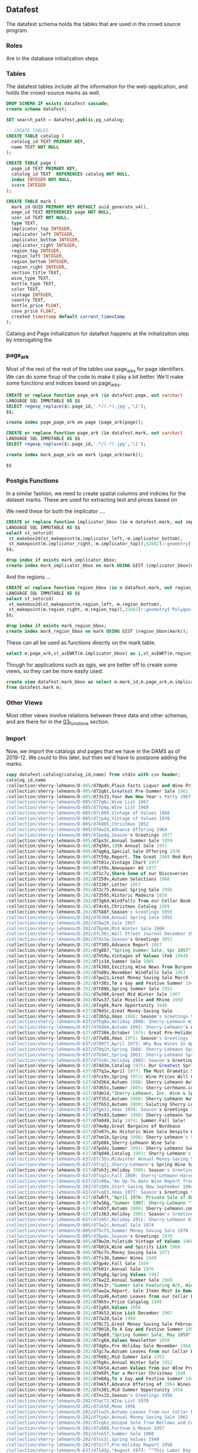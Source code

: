 ** Datafest
#+PROPERTY: header-args:sql :engine postgresql :cmdline "service=datafest201912" :tangle yes

The datafest schema holds the tables that are used in the crowd source program.

*** Roles

Are in the database initialization steps

*** Tables

The datafest tables include all the information for the web-application, and
holds the crowd-source marks as well.

#+BEGIN_SRC sql
DROP SCHEMA IF exists datafest cascade;
create schema datafest;
#+END_SRC

#+RESULTS:
| DROP SCHEMA   |
|---------------|
| CREATE SCHEMA |

#+BEGIN_SRC sql
SET search_path = datafest,public,pg_catalog;

-- CREATE TABLES
CREATE TABLE catalog (
  catalog_id TEXT PRIMARY KEY,
  name TEXT NOT NULL
);

CREATE TABLE page (
  page_id TEXT PRIMARY KEY,
  catalog_id TEXT  REFERENCES catalog NOT NULL,
  index INTEGER NOT NULL,
  score INTEGER
);

CREATE TABLE mark (
  mark_id UUID PRIMARY KEY DEFAULT uuid_generate_v4(),
  page_id TEXT REFERENCES page NOT NULL,
  user_id TEXT NOT NULL,
  type TEXT,
  implicator_top INTEGER,
  implicator_left INTEGER,
  implicator_bottom INTEGER,
  implicator_right INTEGER,
  region_top INTEGER,
  region_left INTEGER,
  region_bottom INTEGER,
  region_right INTEGER,
  section_title TEXT,
  wine_type TEXT,
  bottle_type TEXT,
  color TEXT,
  vintage INTEGER,
  country TEXT,
  bottle_price FLOAT,
  case_price FLOAT,
  created timestamp default current_timestamp
);
#+END_SRC

#+RESULTS:
| SET          |
|--------------|
| CREATE TABLE |
| CREATE TABLE |
| CREATE TABLE |

Catalog and Page initialization for datafest happens at the initialization step
by interogating the

*** page_ark

Most of the rest of the rest of the tables use page_arks for page identifiers.
We can do some fixup of the code to make it play a bit better.  We'll make some
functions and indices based on page_arks.

#+BEGIN_SRC sql
CREATE or replace function page_ark (in datafest.page, out varchar)
LANGUAGE SQL IMMUTABLE AS $$
SELECT regexp_replace($1.page_id,'.*/(.*).jpg','\1');
$$;

create index page_page_ark on page (page_ark(page));

#+END_SRC

#+BEGIN_SRC sql
CREATE or replace function page_ark (in datafest.mark, out varchar)
LANGUAGE SQL IMMUTABLE AS $$
SELECT regexp_replace($1.page_id,'.*/(.*).jpg','\1');

create index mark_page_ark on mark (page_ark(mark));

$$

#+END_SRC

#+RESULTS:
| CREATE FUNCTION |
|-----------------|

*** Postgis Functions

In a similar fashion, we need to create spatial columns and indicies for the
dataset marks.  These are used for extracting text and prices based on

We need these for both the implicator ....
#+BEGIN_SRC sql
CREATE or replace function implicator_bbox (in m datafest.mark, out implicator_bbox geometry('Polygon',32662) )
LANGUAGE SQL IMMUTABLE AS $$
select st_setsrid(
 st_makebox2d(st_makepoint(m.implicator_left,-m.implicator_bottom),
 st_makepoint(m.implicator_right,-m.implicator_top)),32662)::geometry('Polygon',32662) as implicator_bbox;
$$;

drop index if exists mark_implicator_bbox;
create index mark_implicator_bbox on mark USING GIST (implicator_bbox(mark));

#+END_SRC


#+RESULTS:
| CREATE FUNCTION |
|-----------------|
| DROP INDEX      |
| CREATE INDEX    |


And the regions ...

#+BEGIN_SRC sql
CREATE or replace function region_bbox (in m datafest.mark, out region_bbox geometry('Polygon',32662) )
LANGUAGE SQL IMMUTABLE AS $$
select st_setsrid(
 st_makebox2d(st_makepoint(m.region_left,-m.region_bottom),
 st_makepoint(m.region_right,-m.region_top)),32662)::geometry('Polygon',32662) as region_bbox;
$$;

drop index if exists mark_region_bbox;
create index mark_region_bbox on mark USING GIST (region_bbox(mark));

#+END_SRC

#+RESULTS:
| CREATE FUNCTION |
|-----------------|
| DROP INDEX      |
| CREATE INDEX    |

These can all be used as functions directly on the mark table.

#+BEGIN_SRC sql :tangle no
select m.page_ark,st_asEWKT(m.implicator_bbox) as i,st_asEWKT(m.region_bbox) as r from datafest.mark m limit 2;
#+END_SRC

#+RESULTS:
| page_ark   | i                                                                         | r                                                                          |
|------------+---------------------------------------------------------------------------+----------------------------------------------------------------------------|
| d7160g-014 | SRID=32662;POLYGON((3112 -496,3112 -256,4872 -256,4872 -496,3112 -496))   | SRID=32662;POLYGON((2872 -3264,2872 -696,5024 -696,5024 -3264,2872 -3264)) |
| d7dm1d-021 | SRID=32662;POLYGON((204 -1211,204 -1083,1056 -1083,1056 -1211,204 -1211)) | SRID=32662;POLYGON((140 -2043,140 -1135,1448 -1135,1448 -2043,140 -2043))  |

Though for applicaitons such as qgis, we are better off to create some views, so
they can be more easily used.

#+BEGIN_SRC sql
create view datafest.mark_bbox as select m.mark_id,m.page_ark,m.implicator_bbox,m.region_bbox
from datafest.mark m;

#+END_SRC

#+RESULTS:
| CREATE VIEW |
|-------------|

*** Other Views

Most other views involve relations between these data and other schemas, and are
there for in the [[file:03_functions.org][03_functions]] section.


*** Import

Now, we import the catalogs and pages that we have in the DAMS as of 2019-12.
We could to this later, but then we'd have to postpone adding the marks.

#+BEGIN_SRC sql
copy datafest.catalog(catalog_id,name) from stdin with csv header;
catalog_id,name
/collection/sherry-lehmann/D-005/d70p4h,Plain Facts Liquor and Wine Prices.New York State Nov 1966
/collection/sherry-lehmann/D-005/d72g6t,Greatest Pre-Summer Sale 1961
/collection/sherry-lehmann/D-005/d73s33,Your Own New Year's Party 1967
/collection/sherry-lehmann/D-005/d77g6c,Wine List 1967
/collection/sherry-lehmann/D-005/d77p4p,WIne List 1968
/collection/sherry-lehmann/D-005/d7c889,Vintage of Values 1968
/collection/sherry-lehmann/D-005/d7jp4g,Vintage of Values 1970
/collection/sherry-lehmann/D-005/d7k885,Christmas 1952
/collection/sherry-lehmann/D-005/d7mw2d,Advance Offering 1964
/collection/sherry-lehmann/D-005/d7pp4q,Season's Greetings 1977
/collection/sherry-lehmann/D-005/d7ps3c,Annual Summer Sale 1959
/collection/sherry-lehmann/D-005/d7q30n,18th Annual Sale 1951
/collection/sherry-lehmann/D-005/d7qg6q,Special Sale Offering 1976
/collection/sherry-lehmann/D-005/d7t59p,Report. The Great 1969 Red Burgundies
/collection/sherry-lehmann/D-005/d7t01x,Vintage Chart 1957
/collection/sherry-lehmann/D-005/d7z59x,Newspaper Ad 1977
/collection/sherry-lehmann/D-202/d71c7v,Share Some of our Discoveries 1957
/collection/sherry-lehmann/D-202/d7259v,Autumn Selections 1960
/collection/sherry-lehmann/D-202/d7230r,Letter 1957
/collection/sherry-lehmann/D-202/d72c75,Annual Spring Sale 1956
/collection/sherry-lehmann/D-202/d73595,Historic Madeira 1958
/collection/sherry-lehmann/D-202/d73g64,Windfalls from our Cellar Book 1955
/collection/sherry-lehmann/D-202/d74s4s,Christmas Catalog 1969
/collection/sherry-lehmann/D-202/d7588f,Season's Greetings 1955
/collection/sherry-lehmann/D-202/d76300,Annual Spring Sale 1955
/collection/sherry-lehmann/D-202/d78w29,Sale 1957
/collection/sherry-lehmann/D-202/d7bp4m,Mid Winter Sale 1960
/collection/sherry-lehmann/D-202/d7c30j,Wall Street Journal December 1968
/collection/sherry-lehmann/D-202/d7ds3w,Season's Greetings 1952
/collection/sherry-lehmann/D-202/d7f305,Advance Report 1957
/collection/sherry-lehmann/D-202/d7g887,"Spring Summer Sale, Spr 1957"
/collection/sherry-lehmann/D-202/d7h59w,Vintages of Values (Feb 1964)
/collection/sherry-lehmann/D-202/d7js34,Summer Sale 1965
/collection/sherry-lehmann/D-202/d7k30d,Exciting Wine News from Burgundy 1961
/collection/sherry-lehmann/D-202/d7n88s,November Windfalls Sale 1953
/collection/sherry-lehmann/D-202/d7pw21,Great Money Saving Sale March 1962
/collection/sherry-lehmann/D-202/d7r30z,To a Gay and Festive Summer 1948
/collection/sherry-lehmann/D-202/d7t88b,Spring Summer Sale 1952
/collection/sherry-lehmann/D-202/d7w306,Great Mid Winter Sale 1967
/collection/sherry-lehmann/D-202/d7ws37,Sale Moselle and Rhine 1950
/collection/sherry-lehmann/D-202/d7xg6k,Rare Opportunity 1948
/collection/sherry-lehmann/D-637/d70d3c,Great Money-Saving Sale
/collection/sherry-lehmann/D-637/d7265p,Xmas 1988: Season's Greetings Sherry-Lehmann
/collection/sherry-lehmann/D-637/d75q0w,Holiday 2008: Sherry-Lehmann Wine and Spirits Merchants Celebrating Our 75th Anniversary
/collection/sherry-lehmann/D-637/d76d4m,Autumn 1992: Sherry-Lehmann's Autumn Wine Sale
/collection/sherry-lehmann/D-637/d7736k,October 1975: Great Pre-Holiday Sale
/collection/sherry-lehmann/D-637/d77w88,Xmas 1975: Season's Greetings from Sherry-Lehmann
/collection/sherry-lehmann/D-637/d78077,April 1973: Why Buy Wines In April--And Before May 1st?
/collection/sherry-lehmann/D-637/d79q1h,Spring 1988: Sherry-Lehmann Spring Wine Sale
/collection/sherry-lehmann/D-637/d7b94t,Spring 2001: Sherry-Lehmann Spring Wine Sale
/collection/sherry-lehmann/D-637/d73s9c,Holiday 2003: Season's Greetings from Sherry-Lehmann.com Wine & Spirits Merchants
/collection/sherry-lehmann/D-637/d74d3m,Catalog 1975: Our Greatest Spring-Summer Sale! From Sherry-Lehmann
/collection/sherry-lehmann/D-637/d77q1w,April 1977: The Most Dramatic Sale of Great Red Bordeaux In Over A Decade! (Special to Long Island Residents)
/collection/sherry-lehmann/D-637/d7cs9v,Spring 1973: Wine Prices Will Go Up Dramatically Before Summer!
/collection/sherry-lehmann/D-637/d7d364,Autumn 1998: Sherry-Lehmann Autumn Wine Sale
/collection/sherry-lehmann/D-637/d7d65s,Summer 2005: Sherry-Lerhmann.com Summer Wine & Spirits Sale
/collection/sherry-lehmann/D-637/d7dm1d,"Sherry-Lehmann, Inc. Wine & Spirit Merchants Featuring Summer and Early Fall Values in Fine Wine Spirits"
/collection/sherry-lehmann/D-637/d7f352,Autumn 2000: Sherry-Lehmann Autumn Wine Sale
/collection/sherry-lehmann/D-637/d7f653,Autumn 2009: Saluting Sherry-Lehmann's 75th Anniversary
/collection/sherry-lehmann/D-637/d7gm11,Xmas 1974: Season's Greetings from Sherry-Lehmann Inc
/collection/sherry-lehmann/D-637/d7hs93,Summer 1998: Sherry-Lehmann Summer Wine Sale
/collection/sherry-lehmann/D-637/d7m949,July 1974: Summer-Fall Sale!
/collection/sherry-lehmann/D-637/d7mw8p,Great Bargains of Bordeaux
/collection/sherry-lehmann/D-637/d7n07n,An Historic Wine Sale Despite World-Wide Inflation...
/collection/sherry-lehmann/D-637/d7nm1k,Spring 1998: Sherry-Lehmann's Spring Sale Featuring Wayne Ensrud's Paintings and an Introduction by Francis Ford Coppola
/collection/sherry-lehmann/D-637/d7p06k,Sherry-Lehmann Wine Sale
/collection/sherry-lehmann/D-637/d7pd4z,Summer 1991: Sherry-Lehmann Summer Wine Sale
/collection/sherry-lehmann/D-637/d7qd48,Catalog 1993: Sherry-Lehmann's Advance Offering of The Domain De La Romanee-Conti 1991s
/collection/sherry-lehmann/D-637/d7r35v,Midwinter Annual Money-Saving Sale
/collection/sherry-lehmann/D-637/d7rq1j,Sherry-Lehmann's Spring Wine Sale
/collection/sherry-lehmann/D-637/d7sh3j,Holiday 2006: Season's Greetings from Sherry-Lehmann.com
/collection/sherry-lehmann/D-637/d7sq1v,Fall 1989: Sherry-Lehmann Harvest Values
/collection/sherry-lehmann/D-637/d7v08w,"An Up-To-date Wine Report from Sam Aaron, President of Sherry-Lehmann, Inc"
/collection/sherry-lehmann/D-202/d7z88k,Start Saving Now September 1964
/collection/sherry-lehmann/D-637/d7vq03,Xmas 1977: Season's Greetings from Sherry-Lehmann (two copies)
/collection/sherry-lehmann/D-637/d7w07t,"April 1976: Private Sale of Outstanding Bordeaux, Burgundy, Rhones, etc."
/collection/sherry-lehmann/D-637/d7w36g,"Summer 1997: Sherry-Lehmann ""Blue Ribbon"" Delivery Service To Your Summer Home"
/collection/sherry-lehmann/D-637/d7x65f,Autumn 2006: Sherry-Lehmann.com Wine & Spirits Merchants Since 1934 (72nd Annual Autumn Sale)
/collection/sherry-lehmann/D-637/d7z363,Holiday 2001: Season's Greetings from Sherry-Lehmann Featuring Hugh Johnson's & Jancis Robinson's New World Atlas of Wine 5th Addition
/collection/sherry-lehmann/D-637/d7z65r,Holiday 2011: Sherry-Lehmann Wine & Spirits Merchants Since 1934
/collection/sherry-lehmann/D-005/d73w2r,Annual Sale 1974
/collection/sherry-lehmann/D-005/d75c73,Summer Money Saving Sale 1970
/collection/sherry-lehmann/D-005/d76p4c,Season's Greetings 1978
/collection/sherry-lehmann/D-005/d79w2m,Yuletide Vintage of Values 1968 -1969
/collection/sherry-lehmann/D-005/d7b01k,Wine and Spirits List 1960
/collection/sherry-lehmann/D-005/d7bc7n,Money Saving Sale 1971
/collection/sherry-lehmann/D-005/d7fs36,Summer Wines 1949
/collection/sherry-lehmann/D-005/d7gp4v,Fall Sale 1959
/collection/sherry-lehmann/D-005/d7k01r,Annual Sale 1976
/collection/sherry-lehmann/D-005/d7kg6g,Spring Values 1947
/collection/sherry-lehmann/D-005/d7kw23,Annual Summer Sale 1969
/collection/sherry-lehmann/D-005/d7ms3r,"Summer Sale Featuring Art, Wine, and Spirits 1971"
/collection/sherry-lehmann/D-005/d7ww2w,Report. Sale Items Most in Demand Mar 1970
/collection/sherry-lehmann/D-005/d7zp46,Autumn Leaves from our Cellar Book
/collection/sherry-lehmann/D-202/d70k5v,Price Catgalog 1948
/collection/sherry-lehmann/D-202/d71g6h,Values 1950
/collection/sherry-lehmann/D-202/d74k53,Wine List December 1967
/collection/sherry-lehmann/D-202/d77w20,Sale 1960
/collection/sherry-lehmann/D-202/d78c71,Great Money Saving Sale February 1969
/collection/sherry-lehmann/D-202/d79018,To A Gay and Festive Summer 1950
/collection/sherry-lehmann/D-202/d7bg69,"Spring Summer Sale, May 1959"
/collection/sherry-lehmann/D-202/d7cg6m,Values Newsletter 1950
/collection/sherry-lehmann/D-202/d7dg6x,Pre Holiday Sale November 1964
/collection/sherry-lehmann/D-202/d7gc7w,Autumn Leaves from our Cellar Book 1958
/collection/sherry-lehmann/D-202/d7h88j,Mid-Summer Sale 1952
/collection/sherry-lehmann/D-202/d7hg6v,Annual Winter Sale 1952
/collection/sherry-lehmann/D-202/d7kk54,Autumn Values from our WIne Press 1980
/collection/sherry-lehmann/D-202/d7m59t,For a Merrier Christmas 1948
/collection/sherry-lehmann/D-202/d7m88g,To a Gay and Festive Summer 1949
/collection/sherry-lehmann/D-202/d7mk5f,Advance Offering of 1964 Wines June 1965
/collection/sherry-lehmann/D-202/d7n301,Mid-Summer Opportunity 1956
/collection/sherry-lehmann/D-202/d7ns32,Season's Greetings 1956
/collection/sherry-lehmann/D-202/d7qc72,WIne List 1970
/collection/sherry-lehmann/D-202/d7sk50,Memo 1956
/collection/sherry-lehmann/D-202/d7rw2n,Autumn Leaves from our Cellar Book 1959
/collection/sherry-lehmann/D-202/d7tp4z,Annual Money Saving Sale 1961
/collection/sherry-lehmann/D-202/d7vg6z,Unique Sale from Bellows and Co 1952
/collection/sherry-lehmann/D-202/d7x888,Fortnum & Mason 1957
/collection/sherry-lehmann/D-202/d7xk57,Summer Sale 1960
/collection/sherry-lehmann/D-202/d7xs3j,Spring Values 1949
/collection/sherry-lehmann/D-202/d7zc77,Pre-Holiday Report 1958
/collection/sherry-lehmann/D-637/d71d3p,"August 1973: ""This Labor Day Weekend Report is being mailed in limited quantity..."""
/collection/sherry-lehmann/D-637/d7207c,Spring 2007: Sherry-Lehmann.com 73rd Annual Spring Wine & Spirits Sale
/collection/sherry-lehmann/D-637/d77657,The Best of French Champagne And A Superb Scotch On Sale For New Year's Eve(two copies)
/collection/sherry-lehmann/D-637/d7b087,1988 Red Bordeaux Advance Offering
/collection/sherry-lehmann/D-637/d7c075,Mailing: The Great 1961 Red Bordeaux (two copies--one previously stapled to folder)
/collection/sherry-lehmann/D-637/d7ch3t,The New York Times: A Dramatic Wine Sale Mailing
/collection/sherry-lehmann/D-637/d7dh2r,Spring 1990: Sherry-Lehmann Wine & Spirit Merchants Present A Celebration of the Great Restaurants of France
/collection/sherry-lehmann/D-637/d72h2n,December 1989: Domaine De La Romainee-Conti Mailing
/collection/sherry-lehmann/D-637/d73h2z,"May 1978: Old, Rare Bordeaux Letter (two copies of letter)"
/collection/sherry-lehmann/D-637/d74659,March 1976: A Special Sale Offering of Exceptional Wines and Spirits Priced Below the Current Market (two copies)
/collection/sherry-lehmann/D-637/d74m29,Catalog 1997: Sherry-Lehmann's Mid-Winter Red & White Burgundy Sale
/collection/sherry-lehmann/D-637/d75m17,Summer 1999: Sherry-Lehmann Summer Wine Sale Featuring Paintings of Napa Valley Restaurants by Wayne Ensrud
/collection/sherry-lehmann/D-637/d76368,March 1979: Values From Our Wine Press
/collection/sherry-lehmann/D-637/d7fp9f,Advance Offering of the 1986 Domaine De La Romanee-Conti
/collection/sherry-lehmann/D-637/d7gd3q,Summer 1978: Great Summer Savings (two copies--see add. notes)
/collection/sherry-lehmann/D-637/d7gq0p,November 1977: A Special Offering of Chateau Gloria
/collection/sherry-lehmann/D-637/d7gw72,"Summer 1996: Sherry-Lehmann Summer Wine Sale ""Blue Ribbon"" Delivery Service To Your Home"
/collection/sherry-lehmann/D-637/d7jd3b,"Sherry-Lehmann, Inc. Wine & Spirits Merchants Insert: ""November wine consumer prices will be higher..."""
/collection/sherry-lehmann/D-637/d7jh20,Sherry-Lehmann Inc. Wines & Spirits Merchants (European Wine Price Increase)
/collection/sherry-lehmann/D-637/d7jt0b,Summer 2000: Sherry-Lehmann Summer Wine Sale Featuring Paintings of Paris' Celebrated Cafes by Wayne Ensrud
/collection/sherry-lehmann/D-637/d7k06n,Holiday 2010: Sherry-Lehmann Wine & Spirits Merchants Since 1934
/collection/sherry-lehmann/D-637/d7k940,Xmas 1976: Season's Greetings From Sherry-Lehmann Inc.
/collection/sherry-lehmann/D-637/d7km1z,Autumn 1993: Sherry-Lehmann's Autumn Wine Sale Featuring The Paintings of Le Marquis Roussy De Sales
/collection/sherry-lehmann/D-637/d7ms91,Summer 2004: Sherry-Lehmann Celebrates 70 Years On Madison Avenue!
/collection/sherry-lehmann/D-637/d7n94m,May 1978: Blue Sheet
/collection/sherry-lehmann/D-637/d7pm1w,Spring 2000: Sherry-Lehmann Spring Wine Sale
/collection/sherry-lehmann/D-637/d7rw8x,"November 1973: Wine List Proudly Presented by Sherry-Lehmann, Inc."
/collection/sherry-lehmann/D-637/d7s07w,September 1977: Advance Offering of 1976 Red Burgundy
/collection/sherry-lehmann/D-637/d7t65h,Spring 1991: Sherry-Lehmann Spring Wine Sale Featuring The Murals of Restaurant
/collection/sherry-lehmann/D-637/d7t945,Catalog 2000: Sherry-Lehmann's 67th Annual Mid-Winter Sale
/collection/sherry-lehmann/D-637/d7th2g,Spring 2010: Sherry-Lehmann Wine and Spirits Merchants Since 1934
/collection/sherry-lehmann/D-637/d7vd2r,Holiday 2016: Sherry-Lehmann Wine & Spirits Merchants Since 1934
/collection/sherry-lehmann/D-637/d7wm0c,September 1973: The Great Wines of Germany on Sale
/collection/sherry-lehmann/D-637/d7wt0f,Exciting Wine News For Those Happy People Summering On Long Island & In The Hamptons
/collection/sherry-lehmann/D-637/d7ww7s,Holiday 1990: Seasons Greetings from Sherry-Lehmann Featuring Selections from The Corning Museum of Glass
/collection/sherry-lehmann/D-637/d7xw8g,Catalog 1991: Sherry-Lehmann's Great Bordeaux Sale
/collection/sherry-lehmann/D-005/d7101s,Season's Greetings 1975
/collection/sherry-lehmann/D-005/d72013,depuis 1822 Nicolas
/collection/sherry-lehmann/D-005/d74g6f,Private Sale 1949-1950
/collection/sherry-lehmann/D-005/d76k5q,Summer Sale 1973
/collection/sherry-lehmann/D-005/d79591,Season's Greetings 1967 (landscape)
/collection/sherry-lehmann/D-005/d79g60,Christmas Dinner by James Beard 1968
/collection/sherry-lehmann/D-005/d7b880,Great Money Saving Values 1980
/collection/sherry-lehmann/D-005/d7d59z,Great Money Saving Sale 1977
/collection/sherry-lehmann/D-005/d7dw2j,Spring Summer Sale 1976
/collection/sherry-lehmann/D-005/d7g59k,Report on the Wine Market 1969
/collection/sherry-lehmann/D-005/d7g01t,Season's Greetings 1975
/collection/sherry-lehmann/D-005/d7h014,Values from our Wine Press 1979
/collection/sherry-lehmann/D-005/d7np4d,The Basic 6 Case Cellar NY Times 1971 Craig Claiborne
/collection/sherry-lehmann/D-005/d7qp41,Annual Mid Winter Sale 1969
/collection/sherry-lehmann/D-005/d7r592,Spring Values 1964
/collection/sherry-lehmann/D-005/d7ts3m,Fall Winter Catalogue 1950-1951
/collection/sherry-lehmann/D-202/d7001g,Sale 1954
/collection/sherry-lehmann/D-202/d70w2t,Vintage of Values March 1968
/collection/sherry-lehmann/D-202/d71s3g,Money Saving Values April 1965
/collection/sherry-lehmann/D-202/d74884,Wine From This Native Soil 1941
/collection/sherry-lehmann/D-202/d75s3q,Letter Hotel George Paris 1948
/collection/sherry-lehmann/D-202/d7688r,Fall Values 1954
/collection/sherry-lehmann/D-202/d76s31,For a Merrier Christmas 1949
/collection/sherry-lehmann/D-202/d77s3b,Sensational Offering 1949
/collection/sherry-lehmann/D-202/d78k5b,"Spring Summer Sale, June 1957"
/collection/sherry-lehmann/D-202/d79k5n,Letter 1952
/collection/sherry-lehmann/D-202/d7cp4x,Wines of Germany 1956
/collection/sherry-lehmann/D-202/d7fg67,Summer Sale August 1962
/collection/sherry-lehmann/D-202/d7gw25,Pre Holiday Sale 1966
/collection/sherry-lehmann/D-202/d7j596,Great Summer Sale 1964
/collection/sherry-lehmann/D-202/d7hs3t,depuis 1922 Nicholas 1968
/collection/sherry-lehmann/D-202/d7jg65,Notes from our Cellar Book 1954
/collection/sherry-lehmann/D-202/d7k59h,Summer Sale May 1962
/collection/sherry-lehmann/D-202/d7nk5r,Summer Sale 1968
/collection/sherry-lehmann/D-202/d7p01p,Fall Sale 1963
/collection/sherry-lehmann/D-202/d7p30b,WIndfalls from our Cellar Book 1955
/collection/sherry-lehmann/D-202/d7p883,Best Pre-Holiday Buys 1949
/collection/sherry-lehmann/D-202/d7pk52,"NEWS! 16,782 Bottles 1949"
/collection/sherry-lehmann/D-202/d7rc7c,Great Mid Winter Sale March 1967
/collection/sherry-lehmann/D-202/d7s01m,Rhine and Moselle 1951
/collection/sherry-lehmann/D-202/d7sw2z,Share Some of our Discoveries 1960
/collection/sherry-lehmann/D-202/d7v30w,Summer Wine Sale 1988
/collection/sherry-lehmann/D-202/d7zw2h,Epoch Making WIne News Summer 1969
/collection/sherry-lehmann/D-637/d7007r,Catalog 2002: Sherry-Lehmann.com Featuring Raymond Costantini's Photo Art Saluting Neighborhood Restaurants
/collection/sherry-lehmann/D-637/d71s9r,Autumn 1999: Sherry-Lehmann Autumn Wine Sale
/collection/sherry-lehmann/D-637/d72d30,Correspondence with Mailmen Inc. Regarding Wine Shipment
/collection/sherry-lehmann/D-637/d72m19,Holiday 1992: Season's Greetings from Sherry Lehmann Featuring The Murals of Cafe des Artistes In Celebration of Their 75th Anniversary
/collection/sherry-lehmann/D-637/d7394n,June 1976: Our Annual Money-Saving Sale of Fine Wines and Spirits
/collection/sherry-lehmann/D-637/d73m1m,Summer 1995: Sherry-Lehmann's Summer Wine Sale
/collection/sherry-lehmann/D-637/d74p9n,Catalog 2004: Sherry-Lehmann.com Summer Wine & Spirits Sale Featuring the Museum of Wine in Art at Chateau Mouton Rothschild
/collection/sherry-lehmann/D-637/d75079,Summer 1990: Summer Wine Sale
/collection/sherry-lehmann/D-637/d7665x,August 1989: Pine Ridge Mailing
/collection/sherry-lehmann/D-637/d77d3j,Catalog 1995: Now's The Time To Purchase The Disappearing 1990 Red Burgundies From Louis Jadot & Other Great Producers
/collection/sherry-lehmann/D-637/d77q0h,Catalog 2016: Sherry-Lehmann Wine & Spirits Merchants Since 1934
/collection/sherry-lehmann/D-637/d7893t,Holiday 1998: Season's Greetings from Sherry-Lehmann
/collection/sherry-lehmann/D-637/d7907j,"Letter ""To Members of the French Chamber of Commerce in the United States of America"""
/collection/sherry-lehmann/D-637/d7965v,Catalog 1990: Sherry-Lehmann's First Wine Sale of the Decade
/collection/sherry-lehmann/D-637/d7b354,Summer 1992: Sherry-Lehmann's Summer Wine Sale Featuring the Paintings of Wayne Ensrud
/collection/sherry-lehmann/D-637/d7c36t,Autumn 1996: Sherry-Lehmann Autumn Wine Sale
/collection/sherry-lehmann/D-637/d7cd3s,Holiday 2017: Sherry-Lehmann Wine & Spirits Merchants Since 1934 (two copies in folder)
/collection/sherry-lehmann/D-637/d7cm0q,October 1975: Great Pre-Holiday Sale
/collection/sherry-lehmann/D-637/d7cw74,Spring 1987: Sherry-Lehmann Spring Wine Sale
/collection/sherry-lehmann/D-637/d7dw8t,Holiday 1991: Season's Greetings from Sherry-Lehman
/collection/sherry-lehmann/D-637/d7fw84,Catalog 1992: Sherry-Lehmann's Giant Bordeaux Sale
/collection/sherry-lehmann/D-637/d7g073,Holiday 2002: Season's Greetings from Sherry-Lehmann Featuring Drawings of The Great Chateaux of Bordeaux By Mark Dekeister
/collection/sherry-lehmann/D-637/d7h07d,Autumn 2004: Sherry-Lehmann.com Autumn Wine & Spirits Sale Featuring An American Artist's Romance with Paris by Wayne Ensrud
/collection/sherry-lehmann/D-637/d7hd31,August 1975: Our Annual Money-Saving Sale of Fine Wines and Spirits
/collection/sherry-lehmann/D-637/d7hq00,Summer 1988: Sherry-Lehmann Summer Wine Sale Let Our Values Follow You
/collection/sherry-lehmann/D-637/d7mh17,July 1977: A MIDSOMMER Nights Dreame Comes True!
/collection/sherry-lehmann/D-637/d7n369,Spring 1975: Our Annual Money-Saving Sale of Fine Wines and Spirits
/collection/sherry-lehmann/D-637/d7p370,October Catalog 1981: Pre-Holiday Money-Saving Sale
/collection/sherry-lehmann/D-637/d7qh15,Spring 2002: Sherry-Lehmann Spring Wine Sale
/collection/sherry-lehmann/D-637/d7q36x,September 1976: Vintage of Values!
/collection/sherry-lehmann/D-637/d7r668,December 1976: Piper Heidsieck ( two copies of letter)
/collection/sherry-lehmann/D-637/d7s93g,Catalog 1998: Sherry-Lehmann's 64th Annual Mid-Winter Sale
/collection/sherry-lehmann/D-637/d7ts9w,A Private Sale: Outstanding Burgundies of the Great 1971 and 1972 Vintages (Alexis Lichine Selections)
/collection/sherry-lehmann/D-637/d7vs96,Xmas 1973 (Picasso): Season's Greetings From Sherry-Lehmann Inc
/collection/sherry-lehmann/D-637/d7xh2d,January 1989: Sherry-Lehmann Winter Sale
/collection/sherry-lehmann/D-637/d7zm1c,Fall 1976: Vintage of Values!
/collection/sherry-lehmann/D-005/d7160g,Vintage Chart Including 1957
/collection/sherry-lehmann/D-005/d72p44,Season's Greetings 1973
/collection/sherry-lehmann/D-005/d7301d,Newspaper Ad 1976
/collection/sherry-lehmann/D-005/d74s3d,Great Summer Savings June 1978
/collection/sherry-lehmann/D-005/d78g6p,Great Pre-Holiday Sale 1975
/collection/sherry-lehmann/D-005/d7d88m,Report. Present Wine Situation 1962
/collection/sherry-lehmann/D-005/d7hp45,Fall Winter Catalogue 1949-1950
/collection/sherry-lehmann/D-005/d7ks3f,Great Money Saving Sale 1969
/collection/sherry-lehmann/D-005/d7m012,Season's Greetings from Sherry Wine & Spirits Co 1959
/collection/sherry-lehmann/D-005/d7sg6b,Our Annual Money-saving Sale 1974
/collection/sherry-lehmann/D-005/d7tg6n,Season's Greetings (Globe Theater) 1965
/collection/sherry-lehmann/D-005/d7vc79,Season's Greetings 1972
/collection/sherry-lehmann/D-005/d7w01j,Great Money-Saving Sale 1968
/collection/sherry-lehmann/D-005/d7w88z,Money Saving Spring Values 1966
/collection/sherry-lehmann/D-005/d7w89b,Great Mid Winter Sale 1960
/collection/sherry-lehmann/D-005/d7z30t,Season's Greetings 1958
/collection/sherry-lehmann/D-202/d70c7j,Summer Sale 1958
/collection/sherry-lehmann/D-202/d7388t,Catalogue of Wines and Spirits 1938
/collection/sherry-lehmann/D-202/d7401q,Fall Sale 1952
/collection/sherry-lehmann/D-202/d75011,Season's Greetings Dec 1964
/collection/sherry-lehmann/D-202/d75p42,Christmas Dinner 1967 in honor of James Beard
/collection/sherry-lehmann/D-202/d7601b,PreSummer Sale May 1963
/collection/sherry-lehmann/D-202/d77309,James Beard Reports 1950
/collection/sherry-lehmann/D-202/d7759d,Windfalls from our Cellar Book Oct 1957
/collection/sherry-lehmann/D-202/d79p49,Notable Discoveries from our Cellar Book October 1962
/collection/sherry-lehmann/D-202/d7b59b,Newsletter. Price list 1967
/collection/sherry-lehmann/D-202/d7988p,Autumn Leaves from our Cellar Book 1956
/collection/sherry-lehmann/D-202/d7bs38,Buy in the Summer and Save 1949
/collection/sherry-lehmann/D-202/d7c01w,"Spring Summer Sale, July 1959"
/collection/sherry-lehmann/D-202/d7cs3k,Historic Announce 1953
/collection/sherry-lehmann/D-202/d7d30v,Yuletide Vintage of Values 1968
/collection/sherry-lehmann/D-202/d7dk5k,Fall Sale 1957
/collection/sherry-lehmann/D-202/d7fw2v,Season's Greetings 1967
/collection/sherry-lehmann/D-202/d7g30g,Season's Greetings 1958
/collection/sherry-lehmann/D-202/d7gk56,Spring Summer Sale 1954
/collection/sherry-lehmann/D-202/d7hc76,Notable Discoveries from our Cellar Books 1958
/collection/sherry-lehmann/D-202/d7jc7h,Fall Sale 1958
/collection/sherry-lehmann/D-202/d7kw3g,Season's Greetings 1959
/collection/sherry-lehmann/D-202/d7mg6s,Season's Greetings 1959
/collection/sherry-lehmann/D-202/d7n01c,Fall Values 1950
/collection/sherry-lehmann/D-202/d7q59r,Season's Greetings 1957 insert James Beard
/collection/sherry-lehmann/D-202/d7qs3p,Season's Greetings 1953
/collection/sherry-lehmann/D-202/d7rp5q,Wine Event Frank Schoonmaker 1953
/collection/sherry-lehmann/D-202/d7sp4n,Devaluation is Here ! 1948
/collection/sherry-lehmann/D-202/d7v017,Fall Sale 1960 insert James Beard interview Frank Schoonmaker
/collection/sherry-lehmann/D-202/d7tg71,Sale February 1963
/collection/sherry-lehmann/D-202/d7vp48,Fall Sale 1960
/collection/sherry-lehmann/D-202/d7wg68,19 Countries Devaluate 1950
/collection/sherry-lehmann/D-202/d7wk5x,Season's Greetings 1957
/collection/sherry-lehmann/D-202/d7x59m,House and Garden November 1965 Merger Announcement
/collection/sherry-lehmann/D-202/d7x30h,Money Saving Spring Values April 1966
/collection/sherry-lehmann/D-637/d70652,Winter 2016: Sherry-Lehmann Wine & Spirits Merchants Since 1934
/collection/sherry-lehmann/D-637/d70q0b,November/December 1973: Who Says Good French Wines Have To Be Expensive? (two copies)
/collection/sherry-lehmann/D-637/d7165c,Sherry-Lehmann's Spring Wine Sale Featuring Paintings of Paris Bistros By Wayne Ensrud
/collection/sherry-lehmann/D-637/d71072,Catalog 2004: www.Sherry-Lehmann.com Fun & Easy Shooping Online (two copies in folder)
/collection/sherry-lehmann/D-637/d70s9f,Spring 1997: Sherry-Lehmann Spring Wine Sale
/collection/sherry-lehmann/D-637/d71h1z,New Year's Eve Telegram: Offer Exceptional Values For New Year's Eve Parties
/collection/sherry-lehmann/D-637/d71q0n,"Autumn 1990: Sherry-Lehmann Vintage Values Featuring ""Vintage: The Story of Wine"" By Hugh Johnson"
/collection/sherry-lehmann/D-637/d72s92,Fall 2001: Sherry-Lehmann Autumn Wine Sale
/collection/sherry-lehmann/D-637/d73650,Xmas 1978: Season's Greetings
/collection/sherry-lehmann/D-637/d74070,April 1981 Insert: Spring Wine Sale in the New York Times
/collection/sherry-lehmann/D-637/d73w81,Autumn 2016: Sherry-Lehmann Wine & Spirits Merchancts Since 1934
/collection/sherry-lehmann/D-637/d7536z,Summer Sale!
/collection/sherry-lehmann/D-637/d78w8k,Late Spring: Wine Prices Escalating
/collection/sherry-lehmann/D-637/d78h2h,Holiday 2005: Season's Greetings from Sherry-Lehmann.com
/collection/sherry-lehmann/D-637/d79h2t,Catalog 2008: Sherry-Lehmann 77th Annual Winter Sale (two copies in folder)
/collection/sherry-lehmann/D-637/d7bs9j,August 1975: Our Annual Money-Saving Sale of Fine Wines and Spirits
/collection/sherry-lehmann/D-637/d7bq0f,Autumn 1978: Autumn Leaves From Our Cellar Book
/collection/sherry-lehmann/D-637/d7fd21,Holiday Dinner by James Beard
/collection/sherry-lehmann/D-637/d7g65d,Holiday 2014: Sherry-Lehmann Wine & Spirits Merchants Since 1934
/collection/sherry-lehmann/D-637/d7hh2p,Spring 1973: Wine Prices Will Go Up Dramatically Before Summer!
/collection/sherry-lehmann/D-637/d7h64b,"December 1978: Mailing (Two mailings: ""To a Gay and Festive Holiday""/""What is the Greatest Contribution to Wine Since the Invention of the Corkscrew?"""
/collection/sherry-lehmann/D-637/d7j07q,Catalog 2005: Sherry-Lehmann.com Seventy-Second Annual Wine & Spirits Sale
/collection/sherry-lehmann/D-637/d7kh29,Sherry-Lehmann's Autumn Wine Sale
/collection/sherry-lehmann/D-637/d7ks9q,Summer 2002: www.Sherry-Lehmann.com Summer Wine Sale
/collection/sherry-lehmann/D-637/d7m648,Spring 1978: Start Saving Now -- Extended Until May 8th (two copies--see add. notes)
/collection/sherry-lehmann/D-637/d7nd38,Holiday 1989: Season's Greetings from Sherry-Lehmann
/collection/sherry-lehmann/D-637/d7nq07,Catalog 2005: www.Sherry-Lehmann.com 72nd Annual Winter Wine & Spirits Sale
/collection/sherry-lehmann/D-637/d7q65k,Sherry-Lehmann Turns Bordeaux Prices Back to the Days When the Dollar Was Strong
/collection/sherry-lehmann/D-637/d7rh2v,"Summer 2004: www.Sherry-Lehmann.com Special Blue Ribbon Spring/Summer Delivery Service to The Hamptons, North Fork and Fire Island"
/collection/sherry-lehmann/D-637/d7t076,September 1990: Domaine De La Romanee-Conti Mailing
/collection/sherry-lehmann/D-637/d7sw87,April 1981: April Catalog
/collection/sherry-lehmann/D-637/d7w94s,Spring 2004: Sherry-Lehmann.com Wine & Spirits Merchants Celebrating 70 Years on Madison Ave
/collection/sherry-lehmann/D-637/d7wh3g,Sherry-Lehmann Wine & Spirits Merchants
/collection/sherry-lehmann/D-637/d7xs9t,Robert Mondavi Autographed Magnums Cabernet Sauvignon Reserve Available September 1990
/collection/sherry-lehmann/D-637/d7zd2p,Xmas 1978: Christmas Dinner by James Beard (two copies)
/collection/sherry-lehmann/D-637/d7zp93,Wine List Mailing
/collection/sherry-lehmann/D-005/d70597,Summer and Early Fall Values 1972
/collection/sherry-lehmann/D-005/d71p4t,Letter. Domaine De La Romanee Conti June 1969
/collection/sherry-lehmann/D-005/d72s3s,Vintage of Values 1973
/collection/sherry-lehmann/D-005/d7859q,Bellows and Company WIne Catalogue 1947
/collection/sherry-lehmann/D-005/d7cc7z,House Beautiful Madeira
/collection/sherry-lehmann/D-005/d7f598,"Sale, Our Annual Money Saving Sale 1974"
/collection/sherry-lehmann/D-005/d7fk5w,Complete Wine and Spirits Listing 1953-1954 and Gift Catalog
/collection/sherry-lehmann/D-005/d7j01f,Great Mid Winter Sale 1965
/collection/sherry-lehmann/D-005/d7nc7f,Summer-Fall Sale 1973
/collection/sherry-lehmann/D-005/d7pc7r,Report. Wines of Europe 1970
/collection/sherry-lehmann/D-005/d7s59c,The Wines of Nicolas are here 1967
/collection/sherry-lehmann/D-005/d7rg61,Summer Catalog 1979
/collection/sherry-lehmann/D-005/d7s881,Christmas Dinner James Beard 1978
/collection/sherry-lehmann/D-005/d7v88n,Spring and Summer Sale 1958
/collection/sherry-lehmann/D-005/d7xw26,Season's Greetings 1971-1972
/collection/sherry-lehmann/D-005/d7zk5j,Gift Ideas 1950-1951
/collection/sherry-lehmann/D-202/d7088w,Spring Sale 1953
/collection/sherry-lehmann/D-202/d7302s,The Flavor of France November 1961
/collection/sherry-lehmann/D-202/d73k5s,Greatest WIne Sale August 1981
/collection/sherry-lehmann/D-202/d7459g,Spring Summer Sale 1958
/collection/sherry-lehmann/D-202/d7530p,Fall Values 1956
/collection/sherry-lehmann/D-202/d75k5d,Annual Money Saving Sale 1957
/collection/sherry-lehmann/D-202/d76c7d,News April 1969
/collection/sherry-lehmann/D-202/d76w2p,Mid Winter Sale 1958
/collection/sherry-lehmann/D-202/d77c7q,Annual Summer Sale June 1969
/collection/sherry-lehmann/D-202/d7830m,Notable Offerings from our Summer Sale 1957
/collection/sherry-lehmann/D-202/d78p40,Season's Greetings Dec 1963
/collection/sherry-lehmann/D-202/d7d016,Letter Bellows & Company 1947
/collection/sherry-lehmann/D-202/d7f88x,Charette of VIns du Pays 1949
/collection/sherry-lehmann/D-202/d7j303,Fortnum & Mason 1958
/collection/sherry-lehmann/D-202/d7qw2b,For Merrier Holiday Season 1950
/collection/sherry-lehmann/D-202/d7vs3x,Visit our new home catalog 1948
/collection/sherry-lehmann/D-637/d7094q,"The Schloss Eltz ""Treasure Cellar"" Wine Tasting"
/collection/sherry-lehmann/D-637/d70m1p,"Wine List Xmas 1973 (""Sherry Lehmann Reports"")"
/collection/sherry-lehmann/D-637/d72w8q,Autumn 2011: Sherry-Lehmann Wine & Spirits Merchants Since 1934
/collection/sherry-lehmann/D-637/d7494z,May 1973: Advance Offering of the Great 1969 Red Burgundies and 1970 White Burgundies
/collection/sherry-lehmann/D-637/d75948,September 1976: Private Sale of Burgundies (Alexis Linchine Selections)
/collection/sherry-lehmann/D-637/d75d3x,Summer 1990: Sherry-Lehmann Summer Wine Sale (two copies in folder)
/collection/sherry-lehmann/D-637/d75w8n,Fall 1988: Sherry-Lehmann Autumn Wine Sale
/collection/sherry-lehmann/D-637/d76h1h,Summer 2001: Sherry-Lehmann Summer Wine Sale Featuring Paintings of the Rhone Valley by Wayne Ensrud
/collection/sherry-lehmann/D-637/d76q1k,Summer 2011: Sherry-Lehmann Wine & Spirits Merchants Since 1934
/collection/sherry-lehmann/D-637/d76w8z,"German Wine List Offer (""Why buy wines now -- and before November 27th?"")"
/collection/sherry-lehmann/D-637/d77h26,Autumn 2003: Sherry-Lehmann.com Autumn Wine & Spirits Sale
/collection/sherry-lehmann/D-637/d7866x,Summer 1987: Sherry-Lehmann Summer Wine Sale
/collection/sherry-lehmann/D-637/d78q0t,May 1990: 1989 Bordeaux Futures
/collection/sherry-lehmann/D-637/d7994h,Spring 1999: Sherry-Lehmann Spring Wine Sale
/collection/sherry-lehmann/D-637/d7bd3g,Winter 2012: Sherry-Lehmann Wine & Spirits Merchants Since 1934 (Celebrating 80 Years)
/collection/sherry-lehmann/D-637/d7c944,Spring 2003: Sherry-Lehmann.com Spring Wine Sale
/collection/sherry-lehmann/D-637/d7fm1q,Vintage of Values
/collection/sherry-lehmann/D-637/d7h65q,April 1976: A Dramatic Wine Sale
/collection/sherry-lehmann/D-637/d7j651,Sherry-Lehmann's First Wine Sale of the Decade (2 copies)
/collection/sherry-lehmann/D-637/d7jp9c,Autumn 1991: Sherry-Lehmann Autumn Wine Sale Impressions of the Harvest By Wayne Ensrud
/collection/sherry-lehmann/D-637/d7k65b,July 1980: Mid-Summer Sale Offering
/collection/sherry-lehmann/D-637/d7kw8c,Holiday 2015: Sherry-Lehmann Wine & Spirits Merchants Since 1934
/collection/sherry-lehmann/D-637/d7mm2n,Holiday 1997: Season's Greetings from Sherry-Lehmann
/collection/sherry-lehmann/D-637/d7p93j,Wine Discovery of the Year!
/collection/sherry-lehmann/D-637/d7pw89,August 1979: An Historic Wine Event is Now Taking Place...
/collection/sherry-lehmann/D-637/d7pq0j,Summer 2010: Sherry-Lehmann Wine & Spirits Merchants Since 1934
/collection/sherry-lehmann/D-637/d7qq17,Spring 2015: Sherry-Lehmann Wine & Spirits Merchants Since 1934
/collection/sherry-lehmann/D-637/d7qw90,March 1978: Start Saving Now
/collection/sherry-lehmann/D-637/d7rd36,Autumn 1997: Sherry-Lehmann Autumn Wine Sale
/collection/sherry-lehmann/D-637/d7s66k,Catalog 1989: Sherry-Lehmann Winter Sale
/collection/sherry-lehmann/D-637/d7v35s,Catalog 1994: Sherry-Lehmann Wine & Spirit Merchants Celebrates The 60th Anniversary of The Rainbow Room
/collection/sherry-lehmann/D-637/d7v94g,Catalog 2002: www.Sherry-Lehmann.com 68th Annual May Sale
/collection/sherry-lehmann/D-637/d7vh35,"December 1976: Wine Caves, Inc. "
/collection/sherry-lehmann/D-637/d7x36s,Holiday 1999: Millennium Greeting from Sherry-Lehmann
/collection/sherry-lehmann/D-637/d7xm12,1980 Xmas: Season's Greetings From Sherry-Lehmann Inc.
/collection/sherry-lehmann/D-637/d7zw8s,Autumn 1995: Sherry-Lehmann Autumn Wine Sale Salutes The Top Ten Restaurants from Passport to New York Restaurants Through Carol Gillot's Illustrations
\.

#+END_SRC

#+RESULTS:
| COPY 391 |
|----------|

#+BEGIN_SRC sql
copy datafest.page(page_id,catalog_id,index,score) from stdin with csv header;
page_id,catalog_id,index,score
/collection/sherry-lehmann/D-005/d70p4h/media/images/d70p4h-000.jpg,/collection/sherry-lehmann/D-005/d70p4h,0,
/collection/sherry-lehmann/D-005/d70p4h/media/images/d70p4h-003.jpg,/collection/sherry-lehmann/D-005/d70p4h,3,
/collection/sherry-lehmann/D-005/d70p4h/media/images/d70p4h-001.jpg,/collection/sherry-lehmann/D-005/d70p4h,1,
/collection/sherry-lehmann/D-005/d70p4h/media/images/d70p4h-002.jpg,/collection/sherry-lehmann/D-005/d70p4h,2,
/collection/sherry-lehmann/D-005/d72g6t/media/images/d72g6t-000.jpg,/collection/sherry-lehmann/D-005/d72g6t,0,
/collection/sherry-lehmann/D-005/d72g6t/media/images/d72g6t-012.jpg,/collection/sherry-lehmann/D-005/d72g6t,12,
/collection/sherry-lehmann/D-005/d72g6t/media/images/d72g6t-007.jpg,/collection/sherry-lehmann/D-005/d72g6t,7,
/collection/sherry-lehmann/D-005/d72g6t/media/images/d72g6t-006.jpg,/collection/sherry-lehmann/D-005/d72g6t,6,
/collection/sherry-lehmann/D-005/d72g6t/media/images/d72g6t-004.jpg,/collection/sherry-lehmann/D-005/d72g6t,4,
/collection/sherry-lehmann/D-005/d72g6t/media/images/d72g6t-023.jpg,/collection/sherry-lehmann/D-005/d72g6t,23,
/collection/sherry-lehmann/D-005/d72g6t/media/images/d72g6t-008.jpg,/collection/sherry-lehmann/D-005/d72g6t,8,
/collection/sherry-lehmann/D-005/d72g6t/media/images/d72g6t-015.jpg,/collection/sherry-lehmann/D-005/d72g6t,15,
/collection/sherry-lehmann/D-005/d72g6t/media/images/d72g6t-018.jpg,/collection/sherry-lehmann/D-005/d72g6t,18,
/collection/sherry-lehmann/D-005/d72g6t/media/images/d72g6t-005.jpg,/collection/sherry-lehmann/D-005/d72g6t,5,
/collection/sherry-lehmann/D-005/d72g6t/media/images/d72g6t-013.jpg,/collection/sherry-lehmann/D-005/d72g6t,13,
/collection/sherry-lehmann/D-005/d72g6t/media/images/d72g6t-021.jpg,/collection/sherry-lehmann/D-005/d72g6t,21,
/collection/sherry-lehmann/D-005/d72g6t/media/images/d72g6t-022.jpg,/collection/sherry-lehmann/D-005/d72g6t,22,
/collection/sherry-lehmann/D-005/d72g6t/media/images/d72g6t-017.jpg,/collection/sherry-lehmann/D-005/d72g6t,17,
/collection/sherry-lehmann/D-005/d72g6t/media/images/d72g6t-009.jpg,/collection/sherry-lehmann/D-005/d72g6t,9,
/collection/sherry-lehmann/D-005/d72g6t/media/images/d72g6t-016.jpg,/collection/sherry-lehmann/D-005/d72g6t,16,
/collection/sherry-lehmann/D-005/d72g6t/media/images/d72g6t-019.jpg,/collection/sherry-lehmann/D-005/d72g6t,19,
/collection/sherry-lehmann/D-005/d72g6t/media/images/d72g6t-011.jpg,/collection/sherry-lehmann/D-005/d72g6t,11,
/collection/sherry-lehmann/D-005/d72g6t/media/images/d72g6t-003.jpg,/collection/sherry-lehmann/D-005/d72g6t,3,
/collection/sherry-lehmann/D-005/d72g6t/media/images/d72g6t-014.jpg,/collection/sherry-lehmann/D-005/d72g6t,14,
/collection/sherry-lehmann/D-005/d72g6t/media/images/d72g6t-020.jpg,/collection/sherry-lehmann/D-005/d72g6t,20,
/collection/sherry-lehmann/D-005/d72g6t/media/images/d72g6t-010.jpg,/collection/sherry-lehmann/D-005/d72g6t,10,
/collection/sherry-lehmann/D-005/d72g6t/media/images/d72g6t-002.jpg,/collection/sherry-lehmann/D-005/d72g6t,2,
/collection/sherry-lehmann/D-005/d72g6t/media/images/d72g6t-001.jpg,/collection/sherry-lehmann/D-005/d72g6t,1,
/collection/sherry-lehmann/D-005/d73s33/media/images/d73s33-002.jpg,/collection/sherry-lehmann/D-005/d73s33,2,
/collection/sherry-lehmann/D-005/d73s33/media/images/d73s33-001.jpg,/collection/sherry-lehmann/D-005/d73s33,1,
/collection/sherry-lehmann/D-005/d73s33/media/images/d73s33-006.jpg,/collection/sherry-lehmann/D-005/d73s33,6,
/collection/sherry-lehmann/D-005/d73s33/media/images/d73s33-003.jpg,/collection/sherry-lehmann/D-005/d73s33,3,
/collection/sherry-lehmann/D-005/d73s33/media/images/d73s33-007.jpg,/collection/sherry-lehmann/D-005/d73s33,7,
/collection/sherry-lehmann/D-005/d73s33/media/images/d73s33-000.jpg,/collection/sherry-lehmann/D-005/d73s33,0,
/collection/sherry-lehmann/D-005/d73s33/media/images/d73s33-004.jpg,/collection/sherry-lehmann/D-005/d73s33,4,
/collection/sherry-lehmann/D-005/d73s33/media/images/d73s33-005.jpg,/collection/sherry-lehmann/D-005/d73s33,5,
/collection/sherry-lehmann/D-005/d77g6c/media/images/d77g6c-005.jpg,/collection/sherry-lehmann/D-005/d77g6c,5,
/collection/sherry-lehmann/D-005/d77g6c/media/images/d77g6c-002.jpg,/collection/sherry-lehmann/D-005/d77g6c,2,
/collection/sherry-lehmann/D-005/d77g6c/media/images/d77g6c-003.jpg,/collection/sherry-lehmann/D-005/d77g6c,3,
/collection/sherry-lehmann/D-005/d77g6c/media/images/d77g6c-009.jpg,/collection/sherry-lehmann/D-005/d77g6c,9,
/collection/sherry-lehmann/D-005/d77g6c/media/images/d77g6c-008.jpg,/collection/sherry-lehmann/D-005/d77g6c,8,
/collection/sherry-lehmann/D-005/d77g6c/media/images/d77g6c-000.jpg,/collection/sherry-lehmann/D-005/d77g6c,0,
/collection/sherry-lehmann/D-005/d77g6c/media/images/d77g6c-006.jpg,/collection/sherry-lehmann/D-005/d77g6c,6,
/collection/sherry-lehmann/D-005/d77g6c/media/images/d77g6c-001.jpg,/collection/sherry-lehmann/D-005/d77g6c,1,
/collection/sherry-lehmann/D-005/d77g6c/media/images/d77g6c-007.jpg,/collection/sherry-lehmann/D-005/d77g6c,7,
/collection/sherry-lehmann/D-005/d77g6c/media/images/d77g6c-004.jpg,/collection/sherry-lehmann/D-005/d77g6c,4,
/collection/sherry-lehmann/D-005/d77p4p/media/images/d77p4p-011.jpg,/collection/sherry-lehmann/D-005/d77p4p,11,
/collection/sherry-lehmann/D-005/d77p4p/media/images/d77p4p-003.jpg,/collection/sherry-lehmann/D-005/d77p4p,3,
/collection/sherry-lehmann/D-005/d77p4p/media/images/d77p4p-009.jpg,/collection/sherry-lehmann/D-005/d77p4p,9,
/collection/sherry-lehmann/D-005/d77p4p/media/images/d77p4p-005.jpg,/collection/sherry-lehmann/D-005/d77p4p,5,
/collection/sherry-lehmann/D-005/d77p4p/media/images/d77p4p-000.jpg,/collection/sherry-lehmann/D-005/d77p4p,0,
/collection/sherry-lehmann/D-005/d77p4p/media/images/d77p4p-007.jpg,/collection/sherry-lehmann/D-005/d77p4p,7,
/collection/sherry-lehmann/D-005/d77p4p/media/images/d77p4p-010.jpg,/collection/sherry-lehmann/D-005/d77p4p,10,
/collection/sherry-lehmann/D-005/d77p4p/media/images/d77p4p-001.jpg,/collection/sherry-lehmann/D-005/d77p4p,1,
/collection/sherry-lehmann/D-005/d77p4p/media/images/d77p4p-015.jpg,/collection/sherry-lehmann/D-005/d77p4p,15,
/collection/sherry-lehmann/D-005/d77p4p/media/images/d77p4p-014.jpg,/collection/sherry-lehmann/D-005/d77p4p,14,
/collection/sherry-lehmann/D-005/d77p4p/media/images/d77p4p-012.jpg,/collection/sherry-lehmann/D-005/d77p4p,12,
/collection/sherry-lehmann/D-005/d77p4p/media/images/d77p4p-008.jpg,/collection/sherry-lehmann/D-005/d77p4p,8,
/collection/sherry-lehmann/D-005/d77p4p/media/images/d77p4p-002.jpg,/collection/sherry-lehmann/D-005/d77p4p,2,
/collection/sherry-lehmann/D-005/d77p4p/media/images/d77p4p-006.jpg,/collection/sherry-lehmann/D-005/d77p4p,6,
/collection/sherry-lehmann/D-005/d77p4p/media/images/d77p4p-004.jpg,/collection/sherry-lehmann/D-005/d77p4p,4,
/collection/sherry-lehmann/D-005/d77p4p/media/images/d77p4p-016.jpg,/collection/sherry-lehmann/D-005/d77p4p,16,
/collection/sherry-lehmann/D-005/d77p4p/media/images/d77p4p-013.jpg,/collection/sherry-lehmann/D-005/d77p4p,13,
/collection/sherry-lehmann/D-005/d7c889/media/images/d7c889-003.jpg,/collection/sherry-lehmann/D-005/d7c889,3,
/collection/sherry-lehmann/D-005/d7c889/media/images/d7c889-011.jpg,/collection/sherry-lehmann/D-005/d7c889,11,
/collection/sherry-lehmann/D-005/d7c889/media/images/d7c889-001.jpg,/collection/sherry-lehmann/D-005/d7c889,1,
/collection/sherry-lehmann/D-005/d7c889/media/images/d7c889-008.jpg,/collection/sherry-lehmann/D-005/d7c889,8,
/collection/sherry-lehmann/D-005/d7c889/media/images/d7c889-005.jpg,/collection/sherry-lehmann/D-005/d7c889,5,
/collection/sherry-lehmann/D-005/d7c889/media/images/d7c889-000.jpg,/collection/sherry-lehmann/D-005/d7c889,0,
/collection/sherry-lehmann/D-005/d7c889/media/images/d7c889-007.jpg,/collection/sherry-lehmann/D-005/d7c889,7,
/collection/sherry-lehmann/D-005/d7c889/media/images/d7c889-009.jpg,/collection/sherry-lehmann/D-005/d7c889,9,
/collection/sherry-lehmann/D-005/d7c889/media/images/d7c889-004.jpg,/collection/sherry-lehmann/D-005/d7c889,4,
/collection/sherry-lehmann/D-005/d7c889/media/images/d7c889-013.jpg,/collection/sherry-lehmann/D-005/d7c889,13,
/collection/sherry-lehmann/D-005/d7c889/media/images/d7c889-010.jpg,/collection/sherry-lehmann/D-005/d7c889,10,
/collection/sherry-lehmann/D-005/d7c889/media/images/d7c889-006.jpg,/collection/sherry-lehmann/D-005/d7c889,6,
/collection/sherry-lehmann/D-005/d7c889/media/images/d7c889-014.jpg,/collection/sherry-lehmann/D-005/d7c889,14,
/collection/sherry-lehmann/D-005/d7c889/media/images/d7c889-002.jpg,/collection/sherry-lehmann/D-005/d7c889,2,
/collection/sherry-lehmann/D-005/d7c889/media/images/d7c889-012.jpg,/collection/sherry-lehmann/D-005/d7c889,12,
/collection/sherry-lehmann/D-005/d7jp4g/media/images/d7jp4g-062.jpg,/collection/sherry-lehmann/D-005/d7jp4g,62,
/collection/sherry-lehmann/D-005/d7jp4g/media/images/d7jp4g-065.jpg,/collection/sherry-lehmann/D-005/d7jp4g,65,
/collection/sherry-lehmann/D-005/d7jp4g/media/images/d7jp4g-044.jpg,/collection/sherry-lehmann/D-005/d7jp4g,44,
/collection/sherry-lehmann/D-005/d7jp4g/media/images/d7jp4g-022.jpg,/collection/sherry-lehmann/D-005/d7jp4g,22,
/collection/sherry-lehmann/D-005/d7jp4g/media/images/d7jp4g-068.jpg,/collection/sherry-lehmann/D-005/d7jp4g,68,
/collection/sherry-lehmann/D-005/d7jp4g/media/images/d7jp4g-024.jpg,/collection/sherry-lehmann/D-005/d7jp4g,24,
/collection/sherry-lehmann/D-005/d7jp4g/media/images/d7jp4g-008.jpg,/collection/sherry-lehmann/D-005/d7jp4g,8,
/collection/sherry-lehmann/D-005/d7jp4g/media/images/d7jp4g-085.jpg,/collection/sherry-lehmann/D-005/d7jp4g,85,
/collection/sherry-lehmann/D-005/d7jp4g/media/images/d7jp4g-072.jpg,/collection/sherry-lehmann/D-005/d7jp4g,72,
/collection/sherry-lehmann/D-005/d7jp4g/media/images/d7jp4g-101.jpg,/collection/sherry-lehmann/D-005/d7jp4g,101,
/collection/sherry-lehmann/D-005/d7jp4g/media/images/d7jp4g-053.jpg,/collection/sherry-lehmann/D-005/d7jp4g,53,
/collection/sherry-lehmann/D-005/d7jp4g/media/images/d7jp4g-038.jpg,/collection/sherry-lehmann/D-005/d7jp4g,38,
/collection/sherry-lehmann/D-005/d7jp4g/media/images/d7jp4g-021.jpg,/collection/sherry-lehmann/D-005/d7jp4g,21,
/collection/sherry-lehmann/D-005/d7jp4g/media/images/d7jp4g-073.jpg,/collection/sherry-lehmann/D-005/d7jp4g,73,
/collection/sherry-lehmann/D-005/d7jp4g/media/images/d7jp4g-006.jpg,/collection/sherry-lehmann/D-005/d7jp4g,6,
/collection/sherry-lehmann/D-005/d7jp4g/media/images/d7jp4g-057.jpg,/collection/sherry-lehmann/D-005/d7jp4g,57,
/collection/sherry-lehmann/D-005/d7jp4g/media/images/d7jp4g-102.jpg,/collection/sherry-lehmann/D-005/d7jp4g,102,
/collection/sherry-lehmann/D-005/d7jp4g/media/images/d7jp4g-030.jpg,/collection/sherry-lehmann/D-005/d7jp4g,30,
/collection/sherry-lehmann/D-005/d7jp4g/media/images/d7jp4g-103.jpg,/collection/sherry-lehmann/D-005/d7jp4g,103,
/collection/sherry-lehmann/D-005/d7jp4g/media/images/d7jp4g-055.jpg,/collection/sherry-lehmann/D-005/d7jp4g,55,
/collection/sherry-lehmann/D-005/d7jp4g/media/images/d7jp4g-035.jpg,/collection/sherry-lehmann/D-005/d7jp4g,35,
/collection/sherry-lehmann/D-005/d7jp4g/media/images/d7jp4g-056.jpg,/collection/sherry-lehmann/D-005/d7jp4g,56,
/collection/sherry-lehmann/D-005/d7jp4g/media/images/d7jp4g-037.jpg,/collection/sherry-lehmann/D-005/d7jp4g,37,
/collection/sherry-lehmann/D-005/d7jp4g/media/images/d7jp4g-015.jpg,/collection/sherry-lehmann/D-005/d7jp4g,15,
/collection/sherry-lehmann/D-005/d7jp4g/media/images/d7jp4g-077.jpg,/collection/sherry-lehmann/D-005/d7jp4g,77,
/collection/sherry-lehmann/D-005/d7jp4g/media/images/d7jp4g-093.jpg,/collection/sherry-lehmann/D-005/d7jp4g,93,
/collection/sherry-lehmann/D-005/d7jp4g/media/images/d7jp4g-013.jpg,/collection/sherry-lehmann/D-005/d7jp4g,13,
/collection/sherry-lehmann/D-005/d7jp4g/media/images/d7jp4g-089.jpg,/collection/sherry-lehmann/D-005/d7jp4g,89,
/collection/sherry-lehmann/D-005/d7jp4g/media/images/d7jp4g-081.jpg,/collection/sherry-lehmann/D-005/d7jp4g,81,
/collection/sherry-lehmann/D-005/d7jp4g/media/images/d7jp4g-028.jpg,/collection/sherry-lehmann/D-005/d7jp4g,28,
/collection/sherry-lehmann/D-005/d7jp4g/media/images/d7jp4g-088.jpg,/collection/sherry-lehmann/D-005/d7jp4g,88,
/collection/sherry-lehmann/D-005/d7jp4g/media/images/d7jp4g-074.jpg,/collection/sherry-lehmann/D-005/d7jp4g,74,
/collection/sherry-lehmann/D-005/d7jp4g/media/images/d7jp4g-067.jpg,/collection/sherry-lehmann/D-005/d7jp4g,67,
/collection/sherry-lehmann/D-005/d7jp4g/media/images/d7jp4g-104.jpg,/collection/sherry-lehmann/D-005/d7jp4g,104,
/collection/sherry-lehmann/D-005/d7jp4g/media/images/d7jp4g-052.jpg,/collection/sherry-lehmann/D-005/d7jp4g,52,
/collection/sherry-lehmann/D-005/d7jp4g/media/images/d7jp4g-014.jpg,/collection/sherry-lehmann/D-005/d7jp4g,14,
/collection/sherry-lehmann/D-005/d7jp4g/media/images/d7jp4g-079.jpg,/collection/sherry-lehmann/D-005/d7jp4g,79,
/collection/sherry-lehmann/D-005/d7jp4g/media/images/d7jp4g-040.jpg,/collection/sherry-lehmann/D-005/d7jp4g,40,
/collection/sherry-lehmann/D-005/d7jp4g/media/images/d7jp4g-098.jpg,/collection/sherry-lehmann/D-005/d7jp4g,98,
/collection/sherry-lehmann/D-005/d7jp4g/media/images/d7jp4g-100.jpg,/collection/sherry-lehmann/D-005/d7jp4g,100,
/collection/sherry-lehmann/D-005/d7jp4g/media/images/d7jp4g-039.jpg,/collection/sherry-lehmann/D-005/d7jp4g,39,
/collection/sherry-lehmann/D-005/d7jp4g/media/images/d7jp4g-026.jpg,/collection/sherry-lehmann/D-005/d7jp4g,26,
/collection/sherry-lehmann/D-005/d7jp4g/media/images/d7jp4g-090.jpg,/collection/sherry-lehmann/D-005/d7jp4g,90,
/collection/sherry-lehmann/D-005/d7jp4g/media/images/d7jp4g-031.jpg,/collection/sherry-lehmann/D-005/d7jp4g,31,
/collection/sherry-lehmann/D-005/d7jp4g/media/images/d7jp4g-043.jpg,/collection/sherry-lehmann/D-005/d7jp4g,43,
/collection/sherry-lehmann/D-005/d7jp4g/media/images/d7jp4g-034.jpg,/collection/sherry-lehmann/D-005/d7jp4g,34,
/collection/sherry-lehmann/D-005/d7jp4g/media/images/d7jp4g-010.jpg,/collection/sherry-lehmann/D-005/d7jp4g,10,
/collection/sherry-lehmann/D-005/d7jp4g/media/images/d7jp4g-023.jpg,/collection/sherry-lehmann/D-005/d7jp4g,23,
/collection/sherry-lehmann/D-005/d7jp4g/media/images/d7jp4g-061.jpg,/collection/sherry-lehmann/D-005/d7jp4g,61,
/collection/sherry-lehmann/D-005/d7jp4g/media/images/d7jp4g-054.jpg,/collection/sherry-lehmann/D-005/d7jp4g,54,
/collection/sherry-lehmann/D-005/d7jp4g/media/images/d7jp4g-042.jpg,/collection/sherry-lehmann/D-005/d7jp4g,42,
/collection/sherry-lehmann/D-005/d7jp4g/media/images/d7jp4g-095.jpg,/collection/sherry-lehmann/D-005/d7jp4g,95,
/collection/sherry-lehmann/D-005/d7jp4g/media/images/d7jp4g-091.jpg,/collection/sherry-lehmann/D-005/d7jp4g,91,
/collection/sherry-lehmann/D-005/d7jp4g/media/images/d7jp4g-080.jpg,/collection/sherry-lehmann/D-005/d7jp4g,80,
/collection/sherry-lehmann/D-005/d7jp4g/media/images/d7jp4g-000.jpg,/collection/sherry-lehmann/D-005/d7jp4g,0,
/collection/sherry-lehmann/D-005/d7jp4g/media/images/d7jp4g-041.jpg,/collection/sherry-lehmann/D-005/d7jp4g,41,
/collection/sherry-lehmann/D-005/d7jp4g/media/images/d7jp4g-078.jpg,/collection/sherry-lehmann/D-005/d7jp4g,78,
/collection/sherry-lehmann/D-005/d7jp4g/media/images/d7jp4g-020.jpg,/collection/sherry-lehmann/D-005/d7jp4g,20,
/collection/sherry-lehmann/D-005/d7jp4g/media/images/d7jp4g-082.jpg,/collection/sherry-lehmann/D-005/d7jp4g,82,
/collection/sherry-lehmann/D-005/d7jp4g/media/images/d7jp4g-058.jpg,/collection/sherry-lehmann/D-005/d7jp4g,58,
/collection/sherry-lehmann/D-005/d7jp4g/media/images/d7jp4g-063.jpg,/collection/sherry-lehmann/D-005/d7jp4g,63,
/collection/sherry-lehmann/D-005/d7jp4g/media/images/d7jp4g-007.jpg,/collection/sherry-lehmann/D-005/d7jp4g,7,
/collection/sherry-lehmann/D-005/d7jp4g/media/images/d7jp4g-001.jpg,/collection/sherry-lehmann/D-005/d7jp4g,1,
/collection/sherry-lehmann/D-005/d7jp4g/media/images/d7jp4g-011.jpg,/collection/sherry-lehmann/D-005/d7jp4g,11,
/collection/sherry-lehmann/D-005/d7jp4g/media/images/d7jp4g-087.jpg,/collection/sherry-lehmann/D-005/d7jp4g,87,
/collection/sherry-lehmann/D-005/d7jp4g/media/images/d7jp4g-086.jpg,/collection/sherry-lehmann/D-005/d7jp4g,86,
/collection/sherry-lehmann/D-005/d7jp4g/media/images/d7jp4g-009.jpg,/collection/sherry-lehmann/D-005/d7jp4g,9,
/collection/sherry-lehmann/D-005/d7jp4g/media/images/d7jp4g-060.jpg,/collection/sherry-lehmann/D-005/d7jp4g,60,
/collection/sherry-lehmann/D-005/d7jp4g/media/images/d7jp4g-004.jpg,/collection/sherry-lehmann/D-005/d7jp4g,4,
/collection/sherry-lehmann/D-005/d7jp4g/media/images/d7jp4g-016.jpg,/collection/sherry-lehmann/D-005/d7jp4g,16,
/collection/sherry-lehmann/D-005/d7jp4g/media/images/d7jp4g-071.jpg,/collection/sherry-lehmann/D-005/d7jp4g,71,
/collection/sherry-lehmann/D-005/d7jp4g/media/images/d7jp4g-005.jpg,/collection/sherry-lehmann/D-005/d7jp4g,5,
/collection/sherry-lehmann/D-005/d7jp4g/media/images/d7jp4g-025.jpg,/collection/sherry-lehmann/D-005/d7jp4g,25,
/collection/sherry-lehmann/D-005/d7jp4g/media/images/d7jp4g-059.jpg,/collection/sherry-lehmann/D-005/d7jp4g,59,
/collection/sherry-lehmann/D-005/d7jp4g/media/images/d7jp4g-003.jpg,/collection/sherry-lehmann/D-005/d7jp4g,3,
/collection/sherry-lehmann/D-005/d7jp4g/media/images/d7jp4g-051.jpg,/collection/sherry-lehmann/D-005/d7jp4g,51,
/collection/sherry-lehmann/D-005/d7jp4g/media/images/d7jp4g-050.jpg,/collection/sherry-lehmann/D-005/d7jp4g,50,
/collection/sherry-lehmann/D-005/d7jp4g/media/images/d7jp4g-084.jpg,/collection/sherry-lehmann/D-005/d7jp4g,84,
/collection/sherry-lehmann/D-005/d7jp4g/media/images/d7jp4g-027.jpg,/collection/sherry-lehmann/D-005/d7jp4g,27,
/collection/sherry-lehmann/D-005/d7jp4g/media/images/d7jp4g-036.jpg,/collection/sherry-lehmann/D-005/d7jp4g,36,
/collection/sherry-lehmann/D-005/d7jp4g/media/images/d7jp4g-064.jpg,/collection/sherry-lehmann/D-005/d7jp4g,64,
/collection/sherry-lehmann/D-005/d7jp4g/media/images/d7jp4g-045.jpg,/collection/sherry-lehmann/D-005/d7jp4g,45,
/collection/sherry-lehmann/D-005/d7jp4g/media/images/d7jp4g-046.jpg,/collection/sherry-lehmann/D-005/d7jp4g,46,
/collection/sherry-lehmann/D-005/d7jp4g/media/images/d7jp4g-096.jpg,/collection/sherry-lehmann/D-005/d7jp4g,96,
/collection/sherry-lehmann/D-005/d7jp4g/media/images/d7jp4g-069.jpg,/collection/sherry-lehmann/D-005/d7jp4g,69,
/collection/sherry-lehmann/D-005/d7jp4g/media/images/d7jp4g-018.jpg,/collection/sherry-lehmann/D-005/d7jp4g,18,
/collection/sherry-lehmann/D-005/d7jp4g/media/images/d7jp4g-049.jpg,/collection/sherry-lehmann/D-005/d7jp4g,49,
/collection/sherry-lehmann/D-005/d7jp4g/media/images/d7jp4g-094.jpg,/collection/sherry-lehmann/D-005/d7jp4g,94,
/collection/sherry-lehmann/D-005/d7jp4g/media/images/d7jp4g-017.jpg,/collection/sherry-lehmann/D-005/d7jp4g,17,
/collection/sherry-lehmann/D-005/d7jp4g/media/images/d7jp4g-047.jpg,/collection/sherry-lehmann/D-005/d7jp4g,47,
/collection/sherry-lehmann/D-005/d7jp4g/media/images/d7jp4g-012.jpg,/collection/sherry-lehmann/D-005/d7jp4g,12,
/collection/sherry-lehmann/D-005/d7jp4g/media/images/d7jp4g-002.jpg,/collection/sherry-lehmann/D-005/d7jp4g,2,
/collection/sherry-lehmann/D-005/d7jp4g/media/images/d7jp4g-076.jpg,/collection/sherry-lehmann/D-005/d7jp4g,76,
/collection/sherry-lehmann/D-005/d7jp4g/media/images/d7jp4g-092.jpg,/collection/sherry-lehmann/D-005/d7jp4g,92,
/collection/sherry-lehmann/D-005/d7jp4g/media/images/d7jp4g-066.jpg,/collection/sherry-lehmann/D-005/d7jp4g,66,
/collection/sherry-lehmann/D-005/d7jp4g/media/images/d7jp4g-033.jpg,/collection/sherry-lehmann/D-005/d7jp4g,33,
/collection/sherry-lehmann/D-005/d7jp4g/media/images/d7jp4g-075.jpg,/collection/sherry-lehmann/D-005/d7jp4g,75,
/collection/sherry-lehmann/D-005/d7jp4g/media/images/d7jp4g-099.jpg,/collection/sherry-lehmann/D-005/d7jp4g,99,
/collection/sherry-lehmann/D-005/d7jp4g/media/images/d7jp4g-048.jpg,/collection/sherry-lehmann/D-005/d7jp4g,48,
/collection/sherry-lehmann/D-005/d7jp4g/media/images/d7jp4g-097.jpg,/collection/sherry-lehmann/D-005/d7jp4g,97,
/collection/sherry-lehmann/D-005/d7jp4g/media/images/d7jp4g-070.jpg,/collection/sherry-lehmann/D-005/d7jp4g,70,
/collection/sherry-lehmann/D-005/d7jp4g/media/images/d7jp4g-019.jpg,/collection/sherry-lehmann/D-005/d7jp4g,19,
/collection/sherry-lehmann/D-005/d7jp4g/media/images/d7jp4g-032.jpg,/collection/sherry-lehmann/D-005/d7jp4g,32,
/collection/sherry-lehmann/D-005/d7jp4g/media/images/d7jp4g-083.jpg,/collection/sherry-lehmann/D-005/d7jp4g,83,
/collection/sherry-lehmann/D-005/d7jp4g/media/images/d7jp4g-029.jpg,/collection/sherry-lehmann/D-005/d7jp4g,29,
/collection/sherry-lehmann/D-005/d7k885/media/images/d7k885-010.jpg,/collection/sherry-lehmann/D-005/d7k885,10,
/collection/sherry-lehmann/D-005/d7k885/media/images/d7k885-011.jpg,/collection/sherry-lehmann/D-005/d7k885,11,
/collection/sherry-lehmann/D-005/d7k885/media/images/d7k885-014.jpg,/collection/sherry-lehmann/D-005/d7k885,14,
/collection/sherry-lehmann/D-005/d7k885/media/images/d7k885-006.jpg,/collection/sherry-lehmann/D-005/d7k885,6,
/collection/sherry-lehmann/D-005/d7k885/media/images/d7k885-000.jpg,/collection/sherry-lehmann/D-005/d7k885,0,
/collection/sherry-lehmann/D-005/d7k885/media/images/d7k885-015.jpg,/collection/sherry-lehmann/D-005/d7k885,15,
/collection/sherry-lehmann/D-005/d7k885/media/images/d7k885-003.jpg,/collection/sherry-lehmann/D-005/d7k885,3,
/collection/sherry-lehmann/D-005/d7k885/media/images/d7k885-001.jpg,/collection/sherry-lehmann/D-005/d7k885,1,
/collection/sherry-lehmann/D-005/d7k885/media/images/d7k885-004.jpg,/collection/sherry-lehmann/D-005/d7k885,4,
/collection/sherry-lehmann/D-005/d7k885/media/images/d7k885-007.jpg,/collection/sherry-lehmann/D-005/d7k885,7,
/collection/sherry-lehmann/D-005/d7k885/media/images/d7k885-012.jpg,/collection/sherry-lehmann/D-005/d7k885,12,
/collection/sherry-lehmann/D-005/d7k885/media/images/d7k885-005.jpg,/collection/sherry-lehmann/D-005/d7k885,5,
/collection/sherry-lehmann/D-005/d7k885/media/images/d7k885-002.jpg,/collection/sherry-lehmann/D-005/d7k885,2,
/collection/sherry-lehmann/D-005/d7k885/media/images/d7k885-013.jpg,/collection/sherry-lehmann/D-005/d7k885,13,
/collection/sherry-lehmann/D-005/d7k885/media/images/d7k885-009.jpg,/collection/sherry-lehmann/D-005/d7k885,9,
/collection/sherry-lehmann/D-005/d7k885/media/images/d7k885-008.jpg,/collection/sherry-lehmann/D-005/d7k885,8,
/collection/sherry-lehmann/D-005/d7mw2d/media/images/d7mw2d-001.jpg,/collection/sherry-lehmann/D-005/d7mw2d,1,
/collection/sherry-lehmann/D-005/d7mw2d/media/images/d7mw2d-002.jpg,/collection/sherry-lehmann/D-005/d7mw2d,2,
/collection/sherry-lehmann/D-005/d7mw2d/media/images/d7mw2d-000.jpg,/collection/sherry-lehmann/D-005/d7mw2d,0,
/collection/sherry-lehmann/D-005/d7mw2d/media/images/d7mw2d-003.jpg,/collection/sherry-lehmann/D-005/d7mw2d,3,
/collection/sherry-lehmann/D-005/d7pp4q/media/images/d7pp4q-011.jpg,/collection/sherry-lehmann/D-005/d7pp4q,11,
/collection/sherry-lehmann/D-005/d7pp4q/media/images/d7pp4q-016.jpg,/collection/sherry-lehmann/D-005/d7pp4q,16,
/collection/sherry-lehmann/D-005/d7pp4q/media/images/d7pp4q-040.jpg,/collection/sherry-lehmann/D-005/d7pp4q,40,
/collection/sherry-lehmann/D-005/d7pp4q/media/images/d7pp4q-023.jpg,/collection/sherry-lehmann/D-005/d7pp4q,23,
/collection/sherry-lehmann/D-005/d7pp4q/media/images/d7pp4q-013.jpg,/collection/sherry-lehmann/D-005/d7pp4q,13,
/collection/sherry-lehmann/D-005/d7pp4q/media/images/d7pp4q-009.jpg,/collection/sherry-lehmann/D-005/d7pp4q,9,
/collection/sherry-lehmann/D-005/d7pp4q/media/images/d7pp4q-038.jpg,/collection/sherry-lehmann/D-005/d7pp4q,38,
/collection/sherry-lehmann/D-005/d7pp4q/media/images/d7pp4q-002.jpg,/collection/sherry-lehmann/D-005/d7pp4q,2,
/collection/sherry-lehmann/D-005/d7pp4q/media/images/d7pp4q-005.jpg,/collection/sherry-lehmann/D-005/d7pp4q,5,
/collection/sherry-lehmann/D-005/d7pp4q/media/images/d7pp4q-027.jpg,/collection/sherry-lehmann/D-005/d7pp4q,27,
/collection/sherry-lehmann/D-005/d7pp4q/media/images/d7pp4q-024.jpg,/collection/sherry-lehmann/D-005/d7pp4q,24,
/collection/sherry-lehmann/D-005/d7pp4q/media/images/d7pp4q-022.jpg,/collection/sherry-lehmann/D-005/d7pp4q,22,
/collection/sherry-lehmann/D-005/d7pp4q/media/images/d7pp4q-003.jpg,/collection/sherry-lehmann/D-005/d7pp4q,3,
/collection/sherry-lehmann/D-005/d7pp4q/media/images/d7pp4q-030.jpg,/collection/sherry-lehmann/D-005/d7pp4q,30,
/collection/sherry-lehmann/D-005/d7pp4q/media/images/d7pp4q-026.jpg,/collection/sherry-lehmann/D-005/d7pp4q,26,
/collection/sherry-lehmann/D-005/d7pp4q/media/images/d7pp4q-028.jpg,/collection/sherry-lehmann/D-005/d7pp4q,28,
/collection/sherry-lehmann/D-005/d7pp4q/media/images/d7pp4q-008.jpg,/collection/sherry-lehmann/D-005/d7pp4q,8,
/collection/sherry-lehmann/D-005/d7pp4q/media/images/d7pp4q-014.jpg,/collection/sherry-lehmann/D-005/d7pp4q,14,
/collection/sherry-lehmann/D-005/d7pp4q/media/images/d7pp4q-017.jpg,/collection/sherry-lehmann/D-005/d7pp4q,17,
/collection/sherry-lehmann/D-005/d7pp4q/media/images/d7pp4q-035.jpg,/collection/sherry-lehmann/D-005/d7pp4q,35,
/collection/sherry-lehmann/D-005/d7pp4q/media/images/d7pp4q-041.jpg,/collection/sherry-lehmann/D-005/d7pp4q,41,
/collection/sherry-lehmann/D-005/d7pp4q/media/images/d7pp4q-018.jpg,/collection/sherry-lehmann/D-005/d7pp4q,18,
/collection/sherry-lehmann/D-005/d7pp4q/media/images/d7pp4q-012.jpg,/collection/sherry-lehmann/D-005/d7pp4q,12,
/collection/sherry-lehmann/D-005/d7pp4q/media/images/d7pp4q-025.jpg,/collection/sherry-lehmann/D-005/d7pp4q,25,
/collection/sherry-lehmann/D-005/d7pp4q/media/images/d7pp4q-010.jpg,/collection/sherry-lehmann/D-005/d7pp4q,10,
/collection/sherry-lehmann/D-005/d7pp4q/media/images/d7pp4q-021.jpg,/collection/sherry-lehmann/D-005/d7pp4q,21,
/collection/sherry-lehmann/D-005/d7pp4q/media/images/d7pp4q-020.jpg,/collection/sherry-lehmann/D-005/d7pp4q,20,
/collection/sherry-lehmann/D-005/d7pp4q/media/images/d7pp4q-019.jpg,/collection/sherry-lehmann/D-005/d7pp4q,19,
/collection/sherry-lehmann/D-005/d7pp4q/media/images/d7pp4q-032.jpg,/collection/sherry-lehmann/D-005/d7pp4q,32,
/collection/sherry-lehmann/D-005/d7pp4q/media/images/d7pp4q-015.jpg,/collection/sherry-lehmann/D-005/d7pp4q,15,
/collection/sherry-lehmann/D-005/d7pp4q/media/images/d7pp4q-006.jpg,/collection/sherry-lehmann/D-005/d7pp4q,6,
/collection/sherry-lehmann/D-005/d7pp4q/media/images/d7pp4q-036.jpg,/collection/sherry-lehmann/D-005/d7pp4q,36,
/collection/sherry-lehmann/D-005/d7pp4q/media/images/d7pp4q-033.jpg,/collection/sherry-lehmann/D-005/d7pp4q,33,
/collection/sherry-lehmann/D-005/d7pp4q/media/images/d7pp4q-037.jpg,/collection/sherry-lehmann/D-005/d7pp4q,37,
/collection/sherry-lehmann/D-005/d7pp4q/media/images/d7pp4q-034.jpg,/collection/sherry-lehmann/D-005/d7pp4q,34,
/collection/sherry-lehmann/D-005/d7pp4q/media/images/d7pp4q-029.jpg,/collection/sherry-lehmann/D-005/d7pp4q,29,
/collection/sherry-lehmann/D-005/d7pp4q/media/images/d7pp4q-001.jpg,/collection/sherry-lehmann/D-005/d7pp4q,1,
/collection/sherry-lehmann/D-005/d7pp4q/media/images/d7pp4q-004.jpg,/collection/sherry-lehmann/D-005/d7pp4q,4,
/collection/sherry-lehmann/D-005/d7pp4q/media/images/d7pp4q-007.jpg,/collection/sherry-lehmann/D-005/d7pp4q,7,
/collection/sherry-lehmann/D-005/d7pp4q/media/images/d7pp4q-031.jpg,/collection/sherry-lehmann/D-005/d7pp4q,31,
/collection/sherry-lehmann/D-005/d7pp4q/media/images/d7pp4q-000.jpg,/collection/sherry-lehmann/D-005/d7pp4q,0,
/collection/sherry-lehmann/D-005/d7pp4q/media/images/d7pp4q-039.jpg,/collection/sherry-lehmann/D-005/d7pp4q,39,
/collection/sherry-lehmann/D-005/d7ps3c/media/images/d7ps3c-004.jpg,/collection/sherry-lehmann/D-005/d7ps3c,4,
/collection/sherry-lehmann/D-005/d7ps3c/media/images/d7ps3c-026.jpg,/collection/sherry-lehmann/D-005/d7ps3c,26,
/collection/sherry-lehmann/D-005/d7ps3c/media/images/d7ps3c-013.jpg,/collection/sherry-lehmann/D-005/d7ps3c,13,
/collection/sherry-lehmann/D-005/d7ps3c/media/images/d7ps3c-027.jpg,/collection/sherry-lehmann/D-005/d7ps3c,27,
/collection/sherry-lehmann/D-005/d7ps3c/media/images/d7ps3c-006.jpg,/collection/sherry-lehmann/D-005/d7ps3c,6,
/collection/sherry-lehmann/D-005/d7ps3c/media/images/d7ps3c-008.jpg,/collection/sherry-lehmann/D-005/d7ps3c,8,
/collection/sherry-lehmann/D-005/d7ps3c/media/images/d7ps3c-015.jpg,/collection/sherry-lehmann/D-005/d7ps3c,15,
/collection/sherry-lehmann/D-005/d7ps3c/media/images/d7ps3c-005.jpg,/collection/sherry-lehmann/D-005/d7ps3c,5,
/collection/sherry-lehmann/D-005/d7ps3c/media/images/d7ps3c-024.jpg,/collection/sherry-lehmann/D-005/d7ps3c,24,
/collection/sherry-lehmann/D-005/d7ps3c/media/images/d7ps3c-019.jpg,/collection/sherry-lehmann/D-005/d7ps3c,19,
/collection/sherry-lehmann/D-005/d7ps3c/media/images/d7ps3c-011.jpg,/collection/sherry-lehmann/D-005/d7ps3c,11,
/collection/sherry-lehmann/D-005/d7ps3c/media/images/d7ps3c-014.jpg,/collection/sherry-lehmann/D-005/d7ps3c,14,
/collection/sherry-lehmann/D-005/d7ps3c/media/images/d7ps3c-017.jpg,/collection/sherry-lehmann/D-005/d7ps3c,17,
/collection/sherry-lehmann/D-005/d7ps3c/media/images/d7ps3c-021.jpg,/collection/sherry-lehmann/D-005/d7ps3c,21,
/collection/sherry-lehmann/D-005/d7ps3c/media/images/d7ps3c-025.jpg,/collection/sherry-lehmann/D-005/d7ps3c,25,
/collection/sherry-lehmann/D-005/d7ps3c/media/images/d7ps3c-018.jpg,/collection/sherry-lehmann/D-005/d7ps3c,18,
/collection/sherry-lehmann/D-005/d7ps3c/media/images/d7ps3c-009.jpg,/collection/sherry-lehmann/D-005/d7ps3c,9,
/collection/sherry-lehmann/D-005/d7ps3c/media/images/d7ps3c-023.jpg,/collection/sherry-lehmann/D-005/d7ps3c,23,
/collection/sherry-lehmann/D-005/d7ps3c/media/images/d7ps3c-010.jpg,/collection/sherry-lehmann/D-005/d7ps3c,10,
/collection/sherry-lehmann/D-005/d7ps3c/media/images/d7ps3c-012.jpg,/collection/sherry-lehmann/D-005/d7ps3c,12,
/collection/sherry-lehmann/D-005/d7ps3c/media/images/d7ps3c-007.jpg,/collection/sherry-lehmann/D-005/d7ps3c,7,
/collection/sherry-lehmann/D-005/d7ps3c/media/images/d7ps3c-020.jpg,/collection/sherry-lehmann/D-005/d7ps3c,20,
/collection/sherry-lehmann/D-005/d7ps3c/media/images/d7ps3c-002.jpg,/collection/sherry-lehmann/D-005/d7ps3c,2,
/collection/sherry-lehmann/D-005/d7ps3c/media/images/d7ps3c-003.jpg,/collection/sherry-lehmann/D-005/d7ps3c,3,
/collection/sherry-lehmann/D-005/d7ps3c/media/images/d7ps3c-000.jpg,/collection/sherry-lehmann/D-005/d7ps3c,0,
/collection/sherry-lehmann/D-005/d7ps3c/media/images/d7ps3c-022.jpg,/collection/sherry-lehmann/D-005/d7ps3c,22,
/collection/sherry-lehmann/D-005/d7ps3c/media/images/d7ps3c-016.jpg,/collection/sherry-lehmann/D-005/d7ps3c,16,
/collection/sherry-lehmann/D-005/d7ps3c/media/images/d7ps3c-001.jpg,/collection/sherry-lehmann/D-005/d7ps3c,1,
/collection/sherry-lehmann/D-005/d7q30n/media/images/d7q30n-001.jpg,/collection/sherry-lehmann/D-005/d7q30n,1,
/collection/sherry-lehmann/D-005/d7q30n/media/images/d7q30n-003.jpg,/collection/sherry-lehmann/D-005/d7q30n,3,
/collection/sherry-lehmann/D-005/d7q30n/media/images/d7q30n-000.jpg,/collection/sherry-lehmann/D-005/d7q30n,0,
/collection/sherry-lehmann/D-005/d7q30n/media/images/d7q30n-002.jpg,/collection/sherry-lehmann/D-005/d7q30n,2,
/collection/sherry-lehmann/D-005/d7q30n/media/images/d7q30n-004.jpg,/collection/sherry-lehmann/D-005/d7q30n,4,
/collection/sherry-lehmann/D-005/d7qg6q/media/images/d7qg6q-006.jpg,/collection/sherry-lehmann/D-005/d7qg6q,6,
/collection/sherry-lehmann/D-005/d7qg6q/media/images/d7qg6q-001.jpg,/collection/sherry-lehmann/D-005/d7qg6q,1,
/collection/sherry-lehmann/D-005/d7qg6q/media/images/d7qg6q-004.jpg,/collection/sherry-lehmann/D-005/d7qg6q,4,
/collection/sherry-lehmann/D-005/d7qg6q/media/images/d7qg6q-002.jpg,/collection/sherry-lehmann/D-005/d7qg6q,2,
/collection/sherry-lehmann/D-005/d7qg6q/media/images/d7qg6q-005.jpg,/collection/sherry-lehmann/D-005/d7qg6q,5,
/collection/sherry-lehmann/D-005/d7qg6q/media/images/d7qg6q-007.jpg,/collection/sherry-lehmann/D-005/d7qg6q,7,
/collection/sherry-lehmann/D-005/d7qg6q/media/images/d7qg6q-000.jpg,/collection/sherry-lehmann/D-005/d7qg6q,0,
/collection/sherry-lehmann/D-005/d7qg6q/media/images/d7qg6q-003.jpg,/collection/sherry-lehmann/D-005/d7qg6q,3,
/collection/sherry-lehmann/D-005/d7t59p/media/images/d7t59p-004.jpg,/collection/sherry-lehmann/D-005/d7t59p,4,
/collection/sherry-lehmann/D-005/d7t59p/media/images/d7t59p-002.jpg,/collection/sherry-lehmann/D-005/d7t59p,2,
/collection/sherry-lehmann/D-005/d7t59p/media/images/d7t59p-001.jpg,/collection/sherry-lehmann/D-005/d7t59p,1,
/collection/sherry-lehmann/D-005/d7t59p/media/images/d7t59p-000.jpg,/collection/sherry-lehmann/D-005/d7t59p,0,
/collection/sherry-lehmann/D-005/d7t59p/media/images/d7t59p-003.jpg,/collection/sherry-lehmann/D-005/d7t59p,3,
/collection/sherry-lehmann/D-005/d7t59p/media/images/d7t59p-005.jpg,/collection/sherry-lehmann/D-005/d7t59p,5,
/collection/sherry-lehmann/D-005/d7t59p/media/images/d7t59p-006.jpg,/collection/sherry-lehmann/D-005/d7t59p,6,
/collection/sherry-lehmann/D-005/d7t59p/media/images/d7t59p-007.jpg,/collection/sherry-lehmann/D-005/d7t59p,7,
/collection/sherry-lehmann/D-005/d7t01x/media/images/d7t01x-010.jpg,/collection/sherry-lehmann/D-005/d7t01x,10,
/collection/sherry-lehmann/D-005/d7t01x/media/images/d7t01x-013.jpg,/collection/sherry-lehmann/D-005/d7t01x,13,
/collection/sherry-lehmann/D-005/d7t01x/media/images/d7t01x-004.jpg,/collection/sherry-lehmann/D-005/d7t01x,4,
/collection/sherry-lehmann/D-005/d7t01x/media/images/d7t01x-000.jpg,/collection/sherry-lehmann/D-005/d7t01x,0,
/collection/sherry-lehmann/D-005/d7t01x/media/images/d7t01x-008.jpg,/collection/sherry-lehmann/D-005/d7t01x,8,
/collection/sherry-lehmann/D-005/d7t01x/media/images/d7t01x-012.jpg,/collection/sherry-lehmann/D-005/d7t01x,12,
/collection/sherry-lehmann/D-005/d7t01x/media/images/d7t01x-009.jpg,/collection/sherry-lehmann/D-005/d7t01x,9,
/collection/sherry-lehmann/D-005/d7t01x/media/images/d7t01x-011.jpg,/collection/sherry-lehmann/D-005/d7t01x,11,
/collection/sherry-lehmann/D-005/d7t01x/media/images/d7t01x-014.jpg,/collection/sherry-lehmann/D-005/d7t01x,14,
/collection/sherry-lehmann/D-005/d7t01x/media/images/d7t01x-001.jpg,/collection/sherry-lehmann/D-005/d7t01x,1,
/collection/sherry-lehmann/D-005/d7t01x/media/images/d7t01x-006.jpg,/collection/sherry-lehmann/D-005/d7t01x,6,
/collection/sherry-lehmann/D-005/d7t01x/media/images/d7t01x-003.jpg,/collection/sherry-lehmann/D-005/d7t01x,3,
/collection/sherry-lehmann/D-005/d7t01x/media/images/d7t01x-007.jpg,/collection/sherry-lehmann/D-005/d7t01x,7,
/collection/sherry-lehmann/D-005/d7t01x/media/images/d7t01x-002.jpg,/collection/sherry-lehmann/D-005/d7t01x,2,
/collection/sherry-lehmann/D-005/d7t01x/media/images/d7t01x-005.jpg,/collection/sherry-lehmann/D-005/d7t01x,5,
/collection/sherry-lehmann/D-005/d7z59x/media/images/d7z59x-001.jpg,/collection/sherry-lehmann/D-005/d7z59x,1,
/collection/sherry-lehmann/D-005/d7z59x/media/images/d7z59x-002.jpg,/collection/sherry-lehmann/D-005/d7z59x,2,
/collection/sherry-lehmann/D-005/d7z59x/media/images/d7z59x-000.jpg,/collection/sherry-lehmann/D-005/d7z59x,0,
/collection/sherry-lehmann/D-202/d71c7v/media/images/d71c7v-007.jpg,/collection/sherry-lehmann/D-202/d71c7v,7,
/collection/sherry-lehmann/D-202/d71c7v/media/images/d71c7v-012.jpg,/collection/sherry-lehmann/D-202/d71c7v,12,
/collection/sherry-lehmann/D-202/d71c7v/media/images/d71c7v-003.jpg,/collection/sherry-lehmann/D-202/d71c7v,3,
/collection/sherry-lehmann/D-202/d71c7v/media/images/d71c7v-001.jpg,/collection/sherry-lehmann/D-202/d71c7v,1,
/collection/sherry-lehmann/D-202/d71c7v/media/images/d71c7v-002.jpg,/collection/sherry-lehmann/D-202/d71c7v,2,
/collection/sherry-lehmann/D-202/d71c7v/media/images/d71c7v-014.jpg,/collection/sherry-lehmann/D-202/d71c7v,14,
/collection/sherry-lehmann/D-202/d71c7v/media/images/d71c7v-009.jpg,/collection/sherry-lehmann/D-202/d71c7v,9,
/collection/sherry-lehmann/D-202/d71c7v/media/images/d71c7v-013.jpg,/collection/sherry-lehmann/D-202/d71c7v,13,
/collection/sherry-lehmann/D-202/d71c7v/media/images/d71c7v-005.jpg,/collection/sherry-lehmann/D-202/d71c7v,5,
/collection/sherry-lehmann/D-202/d71c7v/media/images/d71c7v-010.jpg,/collection/sherry-lehmann/D-202/d71c7v,10,
/collection/sherry-lehmann/D-202/d71c7v/media/images/d71c7v-015.jpg,/collection/sherry-lehmann/D-202/d71c7v,15,
/collection/sherry-lehmann/D-202/d71c7v/media/images/d71c7v-011.jpg,/collection/sherry-lehmann/D-202/d71c7v,11,
/collection/sherry-lehmann/D-202/d71c7v/media/images/d71c7v-000.jpg,/collection/sherry-lehmann/D-202/d71c7v,0,
/collection/sherry-lehmann/D-202/d71c7v/media/images/d71c7v-006.jpg,/collection/sherry-lehmann/D-202/d71c7v,6,
/collection/sherry-lehmann/D-202/d71c7v/media/images/d71c7v-004.jpg,/collection/sherry-lehmann/D-202/d71c7v,4,
/collection/sherry-lehmann/D-202/d71c7v/media/images/d71c7v-008.jpg,/collection/sherry-lehmann/D-202/d71c7v,8,
/collection/sherry-lehmann/D-202/d7259v/media/images/d7259v-013.jpg,/collection/sherry-lehmann/D-202/d7259v,13,
/collection/sherry-lehmann/D-202/d7259v/media/images/d7259v-003.jpg,/collection/sherry-lehmann/D-202/d7259v,3,
/collection/sherry-lehmann/D-202/d7259v/media/images/d7259v-007.jpg,/collection/sherry-lehmann/D-202/d7259v,7,
/collection/sherry-lehmann/D-202/d7259v/media/images/d7259v-014.jpg,/collection/sherry-lehmann/D-202/d7259v,14,
/collection/sherry-lehmann/D-202/d7259v/media/images/d7259v-006.jpg,/collection/sherry-lehmann/D-202/d7259v,6,
/collection/sherry-lehmann/D-202/d7259v/media/images/d7259v-012.jpg,/collection/sherry-lehmann/D-202/d7259v,12,
/collection/sherry-lehmann/D-202/d7259v/media/images/d7259v-002.jpg,/collection/sherry-lehmann/D-202/d7259v,2,
/collection/sherry-lehmann/D-202/d7259v/media/images/d7259v-008.jpg,/collection/sherry-lehmann/D-202/d7259v,8,
/collection/sherry-lehmann/D-202/d7259v/media/images/d7259v-009.jpg,/collection/sherry-lehmann/D-202/d7259v,9,
/collection/sherry-lehmann/D-202/d7259v/media/images/d7259v-010.jpg,/collection/sherry-lehmann/D-202/d7259v,10,
/collection/sherry-lehmann/D-202/d7259v/media/images/d7259v-004.jpg,/collection/sherry-lehmann/D-202/d7259v,4,
/collection/sherry-lehmann/D-202/d7259v/media/images/d7259v-015.jpg,/collection/sherry-lehmann/D-202/d7259v,15,
/collection/sherry-lehmann/D-202/d7259v/media/images/d7259v-001.jpg,/collection/sherry-lehmann/D-202/d7259v,1,
/collection/sherry-lehmann/D-202/d7259v/media/images/d7259v-011.jpg,/collection/sherry-lehmann/D-202/d7259v,11,
/collection/sherry-lehmann/D-202/d7259v/media/images/d7259v-000.jpg,/collection/sherry-lehmann/D-202/d7259v,0,
/collection/sherry-lehmann/D-202/d7259v/media/images/d7259v-005.jpg,/collection/sherry-lehmann/D-202/d7259v,5,
/collection/sherry-lehmann/D-202/d7230r/media/images/d7230r-000.jpg,/collection/sherry-lehmann/D-202/d7230r,0,
/collection/sherry-lehmann/D-202/d72c75/media/images/d72c75-004.jpg,/collection/sherry-lehmann/D-202/d72c75,4,
/collection/sherry-lehmann/D-202/d72c75/media/images/d72c75-015.jpg,/collection/sherry-lehmann/D-202/d72c75,15,
/collection/sherry-lehmann/D-202/d72c75/media/images/d72c75-019.jpg,/collection/sherry-lehmann/D-202/d72c75,19,
/collection/sherry-lehmann/D-202/d72c75/media/images/d72c75-003.jpg,/collection/sherry-lehmann/D-202/d72c75,3,
/collection/sherry-lehmann/D-202/d72c75/media/images/d72c75-006.jpg,/collection/sherry-lehmann/D-202/d72c75,6,
/collection/sherry-lehmann/D-202/d72c75/media/images/d72c75-020.jpg,/collection/sherry-lehmann/D-202/d72c75,20,
/collection/sherry-lehmann/D-202/d72c75/media/images/d72c75-021.jpg,/collection/sherry-lehmann/D-202/d72c75,21,
/collection/sherry-lehmann/D-202/d72c75/media/images/d72c75-008.jpg,/collection/sherry-lehmann/D-202/d72c75,8,
/collection/sherry-lehmann/D-202/d72c75/media/images/d72c75-010.jpg,/collection/sherry-lehmann/D-202/d72c75,10,
/collection/sherry-lehmann/D-202/d72c75/media/images/d72c75-009.jpg,/collection/sherry-lehmann/D-202/d72c75,9,
/collection/sherry-lehmann/D-202/d72c75/media/images/d72c75-017.jpg,/collection/sherry-lehmann/D-202/d72c75,17,
/collection/sherry-lehmann/D-202/d72c75/media/images/d72c75-022.jpg,/collection/sherry-lehmann/D-202/d72c75,22,
/collection/sherry-lehmann/D-202/d72c75/media/images/d72c75-023.jpg,/collection/sherry-lehmann/D-202/d72c75,23,
/collection/sherry-lehmann/D-202/d72c75/media/images/d72c75-005.jpg,/collection/sherry-lehmann/D-202/d72c75,5,
/collection/sherry-lehmann/D-202/d72c75/media/images/d72c75-000.jpg,/collection/sherry-lehmann/D-202/d72c75,0,
/collection/sherry-lehmann/D-202/d72c75/media/images/d72c75-018.jpg,/collection/sherry-lehmann/D-202/d72c75,18,
/collection/sherry-lehmann/D-202/d72c75/media/images/d72c75-007.jpg,/collection/sherry-lehmann/D-202/d72c75,7,
/collection/sherry-lehmann/D-202/d72c75/media/images/d72c75-011.jpg,/collection/sherry-lehmann/D-202/d72c75,11,
/collection/sherry-lehmann/D-202/d72c75/media/images/d72c75-013.jpg,/collection/sherry-lehmann/D-202/d72c75,13,
/collection/sherry-lehmann/D-202/d72c75/media/images/d72c75-001.jpg,/collection/sherry-lehmann/D-202/d72c75,1,
/collection/sherry-lehmann/D-202/d72c75/media/images/d72c75-012.jpg,/collection/sherry-lehmann/D-202/d72c75,12,
/collection/sherry-lehmann/D-202/d72c75/media/images/d72c75-014.jpg,/collection/sherry-lehmann/D-202/d72c75,14,
/collection/sherry-lehmann/D-202/d72c75/media/images/d72c75-002.jpg,/collection/sherry-lehmann/D-202/d72c75,2,
/collection/sherry-lehmann/D-202/d72c75/media/images/d72c75-016.jpg,/collection/sherry-lehmann/D-202/d72c75,16,
/collection/sherry-lehmann/D-202/d73595/media/images/d73595-000.jpg,/collection/sherry-lehmann/D-202/d73595,0,
/collection/sherry-lehmann/D-202/d73595/media/images/d73595-001.jpg,/collection/sherry-lehmann/D-202/d73595,1,
/collection/sherry-lehmann/D-202/d73g64/media/images/d73g64-002.jpg,/collection/sherry-lehmann/D-202/d73g64,2,
/collection/sherry-lehmann/D-202/d73g64/media/images/d73g64-009.jpg,/collection/sherry-lehmann/D-202/d73g64,9,
/collection/sherry-lehmann/D-202/d73g64/media/images/d73g64-006.jpg,/collection/sherry-lehmann/D-202/d73g64,6,
/collection/sherry-lehmann/D-202/d73g64/media/images/d73g64-008.jpg,/collection/sherry-lehmann/D-202/d73g64,8,
/collection/sherry-lehmann/D-202/d73g64/media/images/d73g64-004.jpg,/collection/sherry-lehmann/D-202/d73g64,4,
/collection/sherry-lehmann/D-202/d73g64/media/images/d73g64-011.jpg,/collection/sherry-lehmann/D-202/d73g64,11,
/collection/sherry-lehmann/D-202/d73g64/media/images/d73g64-001.jpg,/collection/sherry-lehmann/D-202/d73g64,1,
/collection/sherry-lehmann/D-202/d73g64/media/images/d73g64-003.jpg,/collection/sherry-lehmann/D-202/d73g64,3,
/collection/sherry-lehmann/D-202/d73g64/media/images/d73g64-010.jpg,/collection/sherry-lehmann/D-202/d73g64,10,
/collection/sherry-lehmann/D-202/d73g64/media/images/d73g64-005.jpg,/collection/sherry-lehmann/D-202/d73g64,5,
/collection/sherry-lehmann/D-202/d73g64/media/images/d73g64-000.jpg,/collection/sherry-lehmann/D-202/d73g64,0,
/collection/sherry-lehmann/D-202/d73g64/media/images/d73g64-007.jpg,/collection/sherry-lehmann/D-202/d73g64,7,
/collection/sherry-lehmann/D-202/d74s4s/media/images/d74s4s-040.jpg,/collection/sherry-lehmann/D-202/d74s4s,40,
/collection/sherry-lehmann/D-202/d74s4s/media/images/d74s4s-001.jpg,/collection/sherry-lehmann/D-202/d74s4s,1,
/collection/sherry-lehmann/D-202/d74s4s/media/images/d74s4s-052.jpg,/collection/sherry-lehmann/D-202/d74s4s,52,
/collection/sherry-lehmann/D-202/d74s4s/media/images/d74s4s-056.jpg,/collection/sherry-lehmann/D-202/d74s4s,56,
/collection/sherry-lehmann/D-202/d74s4s/media/images/d74s4s-016.jpg,/collection/sherry-lehmann/D-202/d74s4s,16,
/collection/sherry-lehmann/D-202/d74s4s/media/images/d74s4s-057.jpg,/collection/sherry-lehmann/D-202/d74s4s,57,
/collection/sherry-lehmann/D-202/d74s4s/media/images/d74s4s-008.jpg,/collection/sherry-lehmann/D-202/d74s4s,8,
/collection/sherry-lehmann/D-202/d74s4s/media/images/d74s4s-055.jpg,/collection/sherry-lehmann/D-202/d74s4s,55,
/collection/sherry-lehmann/D-202/d74s4s/media/images/d74s4s-017.jpg,/collection/sherry-lehmann/D-202/d74s4s,17,
/collection/sherry-lehmann/D-202/d74s4s/media/images/d74s4s-027.jpg,/collection/sherry-lehmann/D-202/d74s4s,27,
/collection/sherry-lehmann/D-202/d74s4s/media/images/d74s4s-018.jpg,/collection/sherry-lehmann/D-202/d74s4s,18,
/collection/sherry-lehmann/D-202/d74s4s/media/images/d74s4s-032.jpg,/collection/sherry-lehmann/D-202/d74s4s,32,
/collection/sherry-lehmann/D-202/d74s4s/media/images/d74s4s-006.jpg,/collection/sherry-lehmann/D-202/d74s4s,6,
/collection/sherry-lehmann/D-202/d74s4s/media/images/d74s4s-034.jpg,/collection/sherry-lehmann/D-202/d74s4s,34,
/collection/sherry-lehmann/D-202/d74s4s/media/images/d74s4s-035.jpg,/collection/sherry-lehmann/D-202/d74s4s,35,
/collection/sherry-lehmann/D-202/d74s4s/media/images/d74s4s-021.jpg,/collection/sherry-lehmann/D-202/d74s4s,21,
/collection/sherry-lehmann/D-202/d74s4s/media/images/d74s4s-037.jpg,/collection/sherry-lehmann/D-202/d74s4s,37,
/collection/sherry-lehmann/D-202/d74s4s/media/images/d74s4s-031.jpg,/collection/sherry-lehmann/D-202/d74s4s,31,
/collection/sherry-lehmann/D-202/d74s4s/media/images/d74s4s-044.jpg,/collection/sherry-lehmann/D-202/d74s4s,44,
/collection/sherry-lehmann/D-202/d74s4s/media/images/d74s4s-022.jpg,/collection/sherry-lehmann/D-202/d74s4s,22,
/collection/sherry-lehmann/D-202/d74s4s/media/images/d74s4s-004.jpg,/collection/sherry-lehmann/D-202/d74s4s,4,
/collection/sherry-lehmann/D-202/d74s4s/media/images/d74s4s-010.jpg,/collection/sherry-lehmann/D-202/d74s4s,10,
/collection/sherry-lehmann/D-202/d74s4s/media/images/d74s4s-033.jpg,/collection/sherry-lehmann/D-202/d74s4s,33,
/collection/sherry-lehmann/D-202/d74s4s/media/images/d74s4s-046.jpg,/collection/sherry-lehmann/D-202/d74s4s,46,
/collection/sherry-lehmann/D-202/d74s4s/media/images/d74s4s-012.jpg,/collection/sherry-lehmann/D-202/d74s4s,12,
/collection/sherry-lehmann/D-202/d74s4s/media/images/d74s4s-019.jpg,/collection/sherry-lehmann/D-202/d74s4s,19,
/collection/sherry-lehmann/D-202/d74s4s/media/images/d74s4s-041.jpg,/collection/sherry-lehmann/D-202/d74s4s,41,
/collection/sherry-lehmann/D-202/d74s4s/media/images/d74s4s-015.jpg,/collection/sherry-lehmann/D-202/d74s4s,15,
/collection/sherry-lehmann/D-202/d74s4s/media/images/d74s4s-014.jpg,/collection/sherry-lehmann/D-202/d74s4s,14,
/collection/sherry-lehmann/D-202/d74s4s/media/images/d74s4s-054.jpg,/collection/sherry-lehmann/D-202/d74s4s,54,
/collection/sherry-lehmann/D-202/d74s4s/media/images/d74s4s-003.jpg,/collection/sherry-lehmann/D-202/d74s4s,3,
/collection/sherry-lehmann/D-202/d74s4s/media/images/d74s4s-025.jpg,/collection/sherry-lehmann/D-202/d74s4s,25,
/collection/sherry-lehmann/D-202/d74s4s/media/images/d74s4s-000.jpg,/collection/sherry-lehmann/D-202/d74s4s,0,
/collection/sherry-lehmann/D-202/d74s4s/media/images/d74s4s-005.jpg,/collection/sherry-lehmann/D-202/d74s4s,5,
/collection/sherry-lehmann/D-202/d74s4s/media/images/d74s4s-030.jpg,/collection/sherry-lehmann/D-202/d74s4s,30,
/collection/sherry-lehmann/D-202/d74s4s/media/images/d74s4s-024.jpg,/collection/sherry-lehmann/D-202/d74s4s,24,
/collection/sherry-lehmann/D-202/d74s4s/media/images/d74s4s-011.jpg,/collection/sherry-lehmann/D-202/d74s4s,11,
/collection/sherry-lehmann/D-202/d74s4s/media/images/d74s4s-039.jpg,/collection/sherry-lehmann/D-202/d74s4s,39,
/collection/sherry-lehmann/D-202/d74s4s/media/images/d74s4s-045.jpg,/collection/sherry-lehmann/D-202/d74s4s,45,
/collection/sherry-lehmann/D-202/d74s4s/media/images/d74s4s-038.jpg,/collection/sherry-lehmann/D-202/d74s4s,38,
/collection/sherry-lehmann/D-202/d74s4s/media/images/d74s4s-020.jpg,/collection/sherry-lehmann/D-202/d74s4s,20,
/collection/sherry-lehmann/D-202/d74s4s/media/images/d74s4s-048.jpg,/collection/sherry-lehmann/D-202/d74s4s,48,
/collection/sherry-lehmann/D-202/d74s4s/media/images/d74s4s-029.jpg,/collection/sherry-lehmann/D-202/d74s4s,29,
/collection/sherry-lehmann/D-202/d74s4s/media/images/d74s4s-028.jpg,/collection/sherry-lehmann/D-202/d74s4s,28,
/collection/sherry-lehmann/D-202/d74s4s/media/images/d74s4s-047.jpg,/collection/sherry-lehmann/D-202/d74s4s,47,
/collection/sherry-lehmann/D-202/d74s4s/media/images/d74s4s-042.jpg,/collection/sherry-lehmann/D-202/d74s4s,42,
/collection/sherry-lehmann/D-202/d74s4s/media/images/d74s4s-007.jpg,/collection/sherry-lehmann/D-202/d74s4s,7,
/collection/sherry-lehmann/D-202/d74s4s/media/images/d74s4s-009.jpg,/collection/sherry-lehmann/D-202/d74s4s,9,
/collection/sherry-lehmann/D-202/d74s4s/media/images/d74s4s-043.jpg,/collection/sherry-lehmann/D-202/d74s4s,43,
/collection/sherry-lehmann/D-202/d74s4s/media/images/d74s4s-026.jpg,/collection/sherry-lehmann/D-202/d74s4s,26,
/collection/sherry-lehmann/D-202/d74s4s/media/images/d74s4s-051.jpg,/collection/sherry-lehmann/D-202/d74s4s,51,
/collection/sherry-lehmann/D-202/d74s4s/media/images/d74s4s-002.jpg,/collection/sherry-lehmann/D-202/d74s4s,2,
/collection/sherry-lehmann/D-202/d74s4s/media/images/d74s4s-053.jpg,/collection/sherry-lehmann/D-202/d74s4s,53,
/collection/sherry-lehmann/D-202/d74s4s/media/images/d74s4s-036.jpg,/collection/sherry-lehmann/D-202/d74s4s,36,
/collection/sherry-lehmann/D-202/d74s4s/media/images/d74s4s-013.jpg,/collection/sherry-lehmann/D-202/d74s4s,13,
/collection/sherry-lehmann/D-202/d74s4s/media/images/d74s4s-023.jpg,/collection/sherry-lehmann/D-202/d74s4s,23,
/collection/sherry-lehmann/D-202/d74s4s/media/images/d74s4s-049.jpg,/collection/sherry-lehmann/D-202/d74s4s,49,
/collection/sherry-lehmann/D-202/d74s4s/media/images/d74s4s-050.jpg,/collection/sherry-lehmann/D-202/d74s4s,50,
/collection/sherry-lehmann/D-202/d7588f/media/images/d7588f-005.jpg,/collection/sherry-lehmann/D-202/d7588f,5,
/collection/sherry-lehmann/D-202/d7588f/media/images/d7588f-001.jpg,/collection/sherry-lehmann/D-202/d7588f,1,
/collection/sherry-lehmann/D-202/d7588f/media/images/d7588f-004.jpg,/collection/sherry-lehmann/D-202/d7588f,4,
/collection/sherry-lehmann/D-202/d7588f/media/images/d7588f-022.jpg,/collection/sherry-lehmann/D-202/d7588f,22,
/collection/sherry-lehmann/D-202/d7588f/media/images/d7588f-006.jpg,/collection/sherry-lehmann/D-202/d7588f,6,
/collection/sherry-lehmann/D-202/d7588f/media/images/d7588f-018.jpg,/collection/sherry-lehmann/D-202/d7588f,18,
/collection/sherry-lehmann/D-202/d7588f/media/images/d7588f-011.jpg,/collection/sherry-lehmann/D-202/d7588f,11,
/collection/sherry-lehmann/D-202/d7588f/media/images/d7588f-000.jpg,/collection/sherry-lehmann/D-202/d7588f,0,
/collection/sherry-lehmann/D-202/d7588f/media/images/d7588f-007.jpg,/collection/sherry-lehmann/D-202/d7588f,7,
/collection/sherry-lehmann/D-202/d7588f/media/images/d7588f-002.jpg,/collection/sherry-lehmann/D-202/d7588f,2,
/collection/sherry-lehmann/D-202/d7588f/media/images/d7588f-017.jpg,/collection/sherry-lehmann/D-202/d7588f,17,
/collection/sherry-lehmann/D-202/d7588f/media/images/d7588f-015.jpg,/collection/sherry-lehmann/D-202/d7588f,15,
/collection/sherry-lehmann/D-202/d7588f/media/images/d7588f-012.jpg,/collection/sherry-lehmann/D-202/d7588f,12,
/collection/sherry-lehmann/D-202/d7588f/media/images/d7588f-024.jpg,/collection/sherry-lehmann/D-202/d7588f,24,
/collection/sherry-lehmann/D-202/d7588f/media/images/d7588f-003.jpg,/collection/sherry-lehmann/D-202/d7588f,3,
/collection/sherry-lehmann/D-202/d7588f/media/images/d7588f-016.jpg,/collection/sherry-lehmann/D-202/d7588f,16,
/collection/sherry-lehmann/D-202/d7588f/media/images/d7588f-020.jpg,/collection/sherry-lehmann/D-202/d7588f,20,
/collection/sherry-lehmann/D-202/d7588f/media/images/d7588f-019.jpg,/collection/sherry-lehmann/D-202/d7588f,19,
/collection/sherry-lehmann/D-202/d7588f/media/images/d7588f-014.jpg,/collection/sherry-lehmann/D-202/d7588f,14,
/collection/sherry-lehmann/D-202/d7588f/media/images/d7588f-008.jpg,/collection/sherry-lehmann/D-202/d7588f,8,
/collection/sherry-lehmann/D-202/d7588f/media/images/d7588f-021.jpg,/collection/sherry-lehmann/D-202/d7588f,21,
/collection/sherry-lehmann/D-202/d7588f/media/images/d7588f-023.jpg,/collection/sherry-lehmann/D-202/d7588f,23,
/collection/sherry-lehmann/D-202/d7588f/media/images/d7588f-010.jpg,/collection/sherry-lehmann/D-202/d7588f,10,
/collection/sherry-lehmann/D-202/d7588f/media/images/d7588f-009.jpg,/collection/sherry-lehmann/D-202/d7588f,9,
/collection/sherry-lehmann/D-202/d7588f/media/images/d7588f-013.jpg,/collection/sherry-lehmann/D-202/d7588f,13,
/collection/sherry-lehmann/D-202/d76300/media/images/d76300-000.jpg,/collection/sherry-lehmann/D-202/d76300,0,
/collection/sherry-lehmann/D-202/d76300/media/images/d76300-006.jpg,/collection/sherry-lehmann/D-202/d76300,6,
/collection/sherry-lehmann/D-202/d76300/media/images/d76300-004.jpg,/collection/sherry-lehmann/D-202/d76300,4,
/collection/sherry-lehmann/D-202/d76300/media/images/d76300-016.jpg,/collection/sherry-lehmann/D-202/d76300,16,
/collection/sherry-lehmann/D-202/d76300/media/images/d76300-008.jpg,/collection/sherry-lehmann/D-202/d76300,8,
/collection/sherry-lehmann/D-202/d76300/media/images/d76300-022.jpg,/collection/sherry-lehmann/D-202/d76300,22,
/collection/sherry-lehmann/D-202/d76300/media/images/d76300-005.jpg,/collection/sherry-lehmann/D-202/d76300,5,
/collection/sherry-lehmann/D-202/d76300/media/images/d76300-013.jpg,/collection/sherry-lehmann/D-202/d76300,13,
/collection/sherry-lehmann/D-202/d76300/media/images/d76300-017.jpg,/collection/sherry-lehmann/D-202/d76300,17,
/collection/sherry-lehmann/D-202/d76300/media/images/d76300-014.jpg,/collection/sherry-lehmann/D-202/d76300,14,
/collection/sherry-lehmann/D-202/d76300/media/images/d76300-003.jpg,/collection/sherry-lehmann/D-202/d76300,3,
/collection/sherry-lehmann/D-202/d76300/media/images/d76300-012.jpg,/collection/sherry-lehmann/D-202/d76300,12,
/collection/sherry-lehmann/D-202/d76300/media/images/d76300-015.jpg,/collection/sherry-lehmann/D-202/d76300,15,
/collection/sherry-lehmann/D-202/d76300/media/images/d76300-023.jpg,/collection/sherry-lehmann/D-202/d76300,23,
/collection/sherry-lehmann/D-202/d76300/media/images/d76300-011.jpg,/collection/sherry-lehmann/D-202/d76300,11,
/collection/sherry-lehmann/D-202/d76300/media/images/d76300-020.jpg,/collection/sherry-lehmann/D-202/d76300,20,
/collection/sherry-lehmann/D-202/d76300/media/images/d76300-019.jpg,/collection/sherry-lehmann/D-202/d76300,19,
/collection/sherry-lehmann/D-202/d76300/media/images/d76300-021.jpg,/collection/sherry-lehmann/D-202/d76300,21,
/collection/sherry-lehmann/D-202/d76300/media/images/d76300-002.jpg,/collection/sherry-lehmann/D-202/d76300,2,
/collection/sherry-lehmann/D-202/d76300/media/images/d76300-007.jpg,/collection/sherry-lehmann/D-202/d76300,7,
/collection/sherry-lehmann/D-202/d76300/media/images/d76300-010.jpg,/collection/sherry-lehmann/D-202/d76300,10,
/collection/sherry-lehmann/D-202/d76300/media/images/d76300-009.jpg,/collection/sherry-lehmann/D-202/d76300,9,
/collection/sherry-lehmann/D-202/d76300/media/images/d76300-001.jpg,/collection/sherry-lehmann/D-202/d76300,1,
/collection/sherry-lehmann/D-202/d76300/media/images/d76300-018.jpg,/collection/sherry-lehmann/D-202/d76300,18,
/collection/sherry-lehmann/D-202/d78w29/media/images/d78w29-007.jpg,/collection/sherry-lehmann/D-202/d78w29,7,
/collection/sherry-lehmann/D-202/d78w29/media/images/d78w29-005.jpg,/collection/sherry-lehmann/D-202/d78w29,5,
/collection/sherry-lehmann/D-202/d78w29/media/images/d78w29-002.jpg,/collection/sherry-lehmann/D-202/d78w29,2,
/collection/sherry-lehmann/D-202/d78w29/media/images/d78w29-003.jpg,/collection/sherry-lehmann/D-202/d78w29,3,
/collection/sherry-lehmann/D-202/d78w29/media/images/d78w29-004.jpg,/collection/sherry-lehmann/D-202/d78w29,4,
/collection/sherry-lehmann/D-202/d78w29/media/images/d78w29-006.jpg,/collection/sherry-lehmann/D-202/d78w29,6,
/collection/sherry-lehmann/D-202/d78w29/media/images/d78w29-000.jpg,/collection/sherry-lehmann/D-202/d78w29,0,
/collection/sherry-lehmann/D-202/d78w29/media/images/d78w29-001.jpg,/collection/sherry-lehmann/D-202/d78w29,1,
/collection/sherry-lehmann/D-202/d7bp4m/media/images/d7bp4m-005.jpg,/collection/sherry-lehmann/D-202/d7bp4m,5,
/collection/sherry-lehmann/D-202/d7bp4m/media/images/d7bp4m-007.jpg,/collection/sherry-lehmann/D-202/d7bp4m,7,
/collection/sherry-lehmann/D-202/d7bp4m/media/images/d7bp4m-003.jpg,/collection/sherry-lehmann/D-202/d7bp4m,3,
/collection/sherry-lehmann/D-202/d7bp4m/media/images/d7bp4m-000.jpg,/collection/sherry-lehmann/D-202/d7bp4m,0,
/collection/sherry-lehmann/D-202/d7bp4m/media/images/d7bp4m-002.jpg,/collection/sherry-lehmann/D-202/d7bp4m,2,
/collection/sherry-lehmann/D-202/d7bp4m/media/images/d7bp4m-006.jpg,/collection/sherry-lehmann/D-202/d7bp4m,6,
/collection/sherry-lehmann/D-202/d7bp4m/media/images/d7bp4m-001.jpg,/collection/sherry-lehmann/D-202/d7bp4m,1,
/collection/sherry-lehmann/D-202/d7bp4m/media/images/d7bp4m-009.jpg,/collection/sherry-lehmann/D-202/d7bp4m,9,
/collection/sherry-lehmann/D-202/d7bp4m/media/images/d7bp4m-010.jpg,/collection/sherry-lehmann/D-202/d7bp4m,10,
/collection/sherry-lehmann/D-202/d7bp4m/media/images/d7bp4m-011.jpg,/collection/sherry-lehmann/D-202/d7bp4m,11,
/collection/sherry-lehmann/D-202/d7bp4m/media/images/d7bp4m-004.jpg,/collection/sherry-lehmann/D-202/d7bp4m,4,
/collection/sherry-lehmann/D-202/d7bp4m/media/images/d7bp4m-008.jpg,/collection/sherry-lehmann/D-202/d7bp4m,8,
/collection/sherry-lehmann/D-202/d7c30j/media/images/d7c30j-001.jpg,/collection/sherry-lehmann/D-202/d7c30j,1,
/collection/sherry-lehmann/D-202/d7c30j/media/images/d7c30j-003.jpg,/collection/sherry-lehmann/D-202/d7c30j,3,
/collection/sherry-lehmann/D-202/d7c30j/media/images/d7c30j-000.jpg,/collection/sherry-lehmann/D-202/d7c30j,0,
/collection/sherry-lehmann/D-202/d7c30j/media/images/d7c30j-002.jpg,/collection/sherry-lehmann/D-202/d7c30j,2,
/collection/sherry-lehmann/D-202/d7ds3w/media/images/d7ds3w-018.jpg,/collection/sherry-lehmann/D-202/d7ds3w,18,
/collection/sherry-lehmann/D-202/d7ds3w/media/images/d7ds3w-008.jpg,/collection/sherry-lehmann/D-202/d7ds3w,8,
/collection/sherry-lehmann/D-202/d7ds3w/media/images/d7ds3w-014.jpg,/collection/sherry-lehmann/D-202/d7ds3w,14,
/collection/sherry-lehmann/D-202/d7ds3w/media/images/d7ds3w-003.jpg,/collection/sherry-lehmann/D-202/d7ds3w,3,
/collection/sherry-lehmann/D-202/d7ds3w/media/images/d7ds3w-013.jpg,/collection/sherry-lehmann/D-202/d7ds3w,13,
/collection/sherry-lehmann/D-202/d7ds3w/media/images/d7ds3w-015.jpg,/collection/sherry-lehmann/D-202/d7ds3w,15,
/collection/sherry-lehmann/D-202/d7ds3w/media/images/d7ds3w-009.jpg,/collection/sherry-lehmann/D-202/d7ds3w,9,
/collection/sherry-lehmann/D-202/d7ds3w/media/images/d7ds3w-004.jpg,/collection/sherry-lehmann/D-202/d7ds3w,4,
/collection/sherry-lehmann/D-202/d7ds3w/media/images/d7ds3w-010.jpg,/collection/sherry-lehmann/D-202/d7ds3w,10,
/collection/sherry-lehmann/D-202/d7ds3w/media/images/d7ds3w-012.jpg,/collection/sherry-lehmann/D-202/d7ds3w,12,
/collection/sherry-lehmann/D-202/d7ds3w/media/images/d7ds3w-006.jpg,/collection/sherry-lehmann/D-202/d7ds3w,6,
/collection/sherry-lehmann/D-202/d7ds3w/media/images/d7ds3w-002.jpg,/collection/sherry-lehmann/D-202/d7ds3w,2,
/collection/sherry-lehmann/D-202/d7ds3w/media/images/d7ds3w-017.jpg,/collection/sherry-lehmann/D-202/d7ds3w,17,
/collection/sherry-lehmann/D-202/d7ds3w/media/images/d7ds3w-007.jpg,/collection/sherry-lehmann/D-202/d7ds3w,7,
/collection/sherry-lehmann/D-202/d7ds3w/media/images/d7ds3w-005.jpg,/collection/sherry-lehmann/D-202/d7ds3w,5,
/collection/sherry-lehmann/D-202/d7ds3w/media/images/d7ds3w-011.jpg,/collection/sherry-lehmann/D-202/d7ds3w,11,
/collection/sherry-lehmann/D-202/d7ds3w/media/images/d7ds3w-000.jpg,/collection/sherry-lehmann/D-202/d7ds3w,0,
/collection/sherry-lehmann/D-202/d7ds3w/media/images/d7ds3w-001.jpg,/collection/sherry-lehmann/D-202/d7ds3w,1,
/collection/sherry-lehmann/D-202/d7ds3w/media/images/d7ds3w-016.jpg,/collection/sherry-lehmann/D-202/d7ds3w,16,
/collection/sherry-lehmann/D-202/d7f305/media/images/d7f305-001.jpg,/collection/sherry-lehmann/D-202/d7f305,1,
/collection/sherry-lehmann/D-202/d7f305/media/images/d7f305-002.jpg,/collection/sherry-lehmann/D-202/d7f305,2,
/collection/sherry-lehmann/D-202/d7f305/media/images/d7f305-000.jpg,/collection/sherry-lehmann/D-202/d7f305,0,
/collection/sherry-lehmann/D-202/d7g887/media/images/d7g887-005.jpg,/collection/sherry-lehmann/D-202/d7g887,5,
/collection/sherry-lehmann/D-202/d7g887/media/images/d7g887-002.jpg,/collection/sherry-lehmann/D-202/d7g887,2,
/collection/sherry-lehmann/D-202/d7g887/media/images/d7g887-004.jpg,/collection/sherry-lehmann/D-202/d7g887,4,
/collection/sherry-lehmann/D-202/d7g887/media/images/d7g887-003.jpg,/collection/sherry-lehmann/D-202/d7g887,3,
/collection/sherry-lehmann/D-202/d7g887/media/images/d7g887-007.jpg,/collection/sherry-lehmann/D-202/d7g887,7,
/collection/sherry-lehmann/D-202/d7g887/media/images/d7g887-001.jpg,/collection/sherry-lehmann/D-202/d7g887,1,
/collection/sherry-lehmann/D-202/d7g887/media/images/d7g887-000.jpg,/collection/sherry-lehmann/D-202/d7g887,0,
/collection/sherry-lehmann/D-202/d7g887/media/images/d7g887-006.jpg,/collection/sherry-lehmann/D-202/d7g887,6,
/collection/sherry-lehmann/D-202/d7h59w/media/images/d7h59w-003.jpg,/collection/sherry-lehmann/D-202/d7h59w,3,
/collection/sherry-lehmann/D-202/d7h59w/media/images/d7h59w-022.jpg,/collection/sherry-lehmann/D-202/d7h59w,22,
/collection/sherry-lehmann/D-202/d7h59w/media/images/d7h59w-016.jpg,/collection/sherry-lehmann/D-202/d7h59w,16,
/collection/sherry-lehmann/D-202/d7h59w/media/images/d7h59w-020.jpg,/collection/sherry-lehmann/D-202/d7h59w,20,
/collection/sherry-lehmann/D-202/d7h59w/media/images/d7h59w-007.jpg,/collection/sherry-lehmann/D-202/d7h59w,7,
/collection/sherry-lehmann/D-202/d7h59w/media/images/d7h59w-019.jpg,/collection/sherry-lehmann/D-202/d7h59w,19,
/collection/sherry-lehmann/D-202/d7h59w/media/images/d7h59w-008.jpg,/collection/sherry-lehmann/D-202/d7h59w,8,
/collection/sherry-lehmann/D-202/d7h59w/media/images/d7h59w-012.jpg,/collection/sherry-lehmann/D-202/d7h59w,12,
/collection/sherry-lehmann/D-202/d7h59w/media/images/d7h59w-006.jpg,/collection/sherry-lehmann/D-202/d7h59w,6,
/collection/sherry-lehmann/D-202/d7h59w/media/images/d7h59w-013.jpg,/collection/sherry-lehmann/D-202/d7h59w,13,
/collection/sherry-lehmann/D-202/d7h59w/media/images/d7h59w-001.jpg,/collection/sherry-lehmann/D-202/d7h59w,1,
/collection/sherry-lehmann/D-202/d7h59w/media/images/d7h59w-005.jpg,/collection/sherry-lehmann/D-202/d7h59w,5,
/collection/sherry-lehmann/D-202/d7h59w/media/images/d7h59w-002.jpg,/collection/sherry-lehmann/D-202/d7h59w,2,
/collection/sherry-lehmann/D-202/d7h59w/media/images/d7h59w-015.jpg,/collection/sherry-lehmann/D-202/d7h59w,15,
/collection/sherry-lehmann/D-202/d7h59w/media/images/d7h59w-011.jpg,/collection/sherry-lehmann/D-202/d7h59w,11,
/collection/sherry-lehmann/D-202/d7h59w/media/images/d7h59w-000.jpg,/collection/sherry-lehmann/D-202/d7h59w,0,
/collection/sherry-lehmann/D-202/d7h59w/media/images/d7h59w-018.jpg,/collection/sherry-lehmann/D-202/d7h59w,18,
/collection/sherry-lehmann/D-202/d7h59w/media/images/d7h59w-009.jpg,/collection/sherry-lehmann/D-202/d7h59w,9,
/collection/sherry-lehmann/D-202/d7h59w/media/images/d7h59w-010.jpg,/collection/sherry-lehmann/D-202/d7h59w,10,
/collection/sherry-lehmann/D-202/d7h59w/media/images/d7h59w-017.jpg,/collection/sherry-lehmann/D-202/d7h59w,17,
/collection/sherry-lehmann/D-202/d7h59w/media/images/d7h59w-021.jpg,/collection/sherry-lehmann/D-202/d7h59w,21,
/collection/sherry-lehmann/D-202/d7h59w/media/images/d7h59w-023.jpg,/collection/sherry-lehmann/D-202/d7h59w,23,
/collection/sherry-lehmann/D-202/d7h59w/media/images/d7h59w-004.jpg,/collection/sherry-lehmann/D-202/d7h59w,4,
/collection/sherry-lehmann/D-202/d7h59w/media/images/d7h59w-014.jpg,/collection/sherry-lehmann/D-202/d7h59w,14,
/collection/sherry-lehmann/D-202/d7js34/media/images/d7js34-028.jpg,/collection/sherry-lehmann/D-202/d7js34,28,
/collection/sherry-lehmann/D-202/d7js34/media/images/d7js34-010.jpg,/collection/sherry-lehmann/D-202/d7js34,10,
/collection/sherry-lehmann/D-202/d7js34/media/images/d7js34-008.jpg,/collection/sherry-lehmann/D-202/d7js34,8,
/collection/sherry-lehmann/D-202/d7js34/media/images/d7js34-023.jpg,/collection/sherry-lehmann/D-202/d7js34,23,
/collection/sherry-lehmann/D-202/d7js34/media/images/d7js34-001.jpg,/collection/sherry-lehmann/D-202/d7js34,1,
/collection/sherry-lehmann/D-202/d7js34/media/images/d7js34-029.jpg,/collection/sherry-lehmann/D-202/d7js34,29,
/collection/sherry-lehmann/D-202/d7js34/media/images/d7js34-026.jpg,/collection/sherry-lehmann/D-202/d7js34,26,
/collection/sherry-lehmann/D-202/d7js34/media/images/d7js34-007.jpg,/collection/sherry-lehmann/D-202/d7js34,7,
/collection/sherry-lehmann/D-202/d7js34/media/images/d7js34-002.jpg,/collection/sherry-lehmann/D-202/d7js34,2,
/collection/sherry-lehmann/D-202/d7js34/media/images/d7js34-017.jpg,/collection/sherry-lehmann/D-202/d7js34,17,
/collection/sherry-lehmann/D-202/d7js34/media/images/d7js34-016.jpg,/collection/sherry-lehmann/D-202/d7js34,16,
/collection/sherry-lehmann/D-202/d7js34/media/images/d7js34-019.jpg,/collection/sherry-lehmann/D-202/d7js34,19,
/collection/sherry-lehmann/D-202/d7js34/media/images/d7js34-027.jpg,/collection/sherry-lehmann/D-202/d7js34,27,
/collection/sherry-lehmann/D-202/d7js34/media/images/d7js34-003.jpg,/collection/sherry-lehmann/D-202/d7js34,3,
/collection/sherry-lehmann/D-202/d7js34/media/images/d7js34-015.jpg,/collection/sherry-lehmann/D-202/d7js34,15,
/collection/sherry-lehmann/D-202/d7js34/media/images/d7js34-020.jpg,/collection/sherry-lehmann/D-202/d7js34,20,
/collection/sherry-lehmann/D-202/d7js34/media/images/d7js34-009.jpg,/collection/sherry-lehmann/D-202/d7js34,9,
/collection/sherry-lehmann/D-202/d7js34/media/images/d7js34-005.jpg,/collection/sherry-lehmann/D-202/d7js34,5,
/collection/sherry-lehmann/D-202/d7js34/media/images/d7js34-011.jpg,/collection/sherry-lehmann/D-202/d7js34,11,
/collection/sherry-lehmann/D-202/d7js34/media/images/d7js34-031.jpg,/collection/sherry-lehmann/D-202/d7js34,31,
/collection/sherry-lehmann/D-202/d7js34/media/images/d7js34-022.jpg,/collection/sherry-lehmann/D-202/d7js34,22,
/collection/sherry-lehmann/D-202/d7js34/media/images/d7js34-012.jpg,/collection/sherry-lehmann/D-202/d7js34,12,
/collection/sherry-lehmann/D-202/d7js34/media/images/d7js34-014.jpg,/collection/sherry-lehmann/D-202/d7js34,14,
/collection/sherry-lehmann/D-202/d7js34/media/images/d7js34-021.jpg,/collection/sherry-lehmann/D-202/d7js34,21,
/collection/sherry-lehmann/D-202/d7js34/media/images/d7js34-006.jpg,/collection/sherry-lehmann/D-202/d7js34,6,
/collection/sherry-lehmann/D-202/d7js34/media/images/d7js34-024.jpg,/collection/sherry-lehmann/D-202/d7js34,24,
/collection/sherry-lehmann/D-202/d7js34/media/images/d7js34-000.jpg,/collection/sherry-lehmann/D-202/d7js34,0,
/collection/sherry-lehmann/D-202/d7js34/media/images/d7js34-025.jpg,/collection/sherry-lehmann/D-202/d7js34,25,
/collection/sherry-lehmann/D-202/d7js34/media/images/d7js34-004.jpg,/collection/sherry-lehmann/D-202/d7js34,4,
/collection/sherry-lehmann/D-202/d7js34/media/images/d7js34-013.jpg,/collection/sherry-lehmann/D-202/d7js34,13,
/collection/sherry-lehmann/D-202/d7js34/media/images/d7js34-018.jpg,/collection/sherry-lehmann/D-202/d7js34,18,
/collection/sherry-lehmann/D-202/d7js34/media/images/d7js34-030.jpg,/collection/sherry-lehmann/D-202/d7js34,30,
/collection/sherry-lehmann/D-202/d7k30d/media/images/d7k30d-003.jpg,/collection/sherry-lehmann/D-202/d7k30d,3,
/collection/sherry-lehmann/D-202/d7k30d/media/images/d7k30d-001.jpg,/collection/sherry-lehmann/D-202/d7k30d,1,
/collection/sherry-lehmann/D-202/d7k30d/media/images/d7k30d-002.jpg,/collection/sherry-lehmann/D-202/d7k30d,2,
/collection/sherry-lehmann/D-202/d7k30d/media/images/d7k30d-000.jpg,/collection/sherry-lehmann/D-202/d7k30d,0,
/collection/sherry-lehmann/D-202/d7n88s/media/images/d7n88s-002.jpg,/collection/sherry-lehmann/D-202/d7n88s,2,
/collection/sherry-lehmann/D-202/d7n88s/media/images/d7n88s-004.jpg,/collection/sherry-lehmann/D-202/d7n88s,4,
/collection/sherry-lehmann/D-202/d7n88s/media/images/d7n88s-003.jpg,/collection/sherry-lehmann/D-202/d7n88s,3,
/collection/sherry-lehmann/D-202/d7n88s/media/images/d7n88s-001.jpg,/collection/sherry-lehmann/D-202/d7n88s,1,
/collection/sherry-lehmann/D-202/d7n88s/media/images/d7n88s-000.jpg,/collection/sherry-lehmann/D-202/d7n88s,0,
/collection/sherry-lehmann/D-202/d7n88s/media/images/d7n88s-005.jpg,/collection/sherry-lehmann/D-202/d7n88s,5,
/collection/sherry-lehmann/D-202/d7pw21/media/images/d7pw21-007.jpg,/collection/sherry-lehmann/D-202/d7pw21,7,
/collection/sherry-lehmann/D-202/d7pw21/media/images/d7pw21-018.jpg,/collection/sherry-lehmann/D-202/d7pw21,18,
/collection/sherry-lehmann/D-202/d7pw21/media/images/d7pw21-025.jpg,/collection/sherry-lehmann/D-202/d7pw21,25,
/collection/sherry-lehmann/D-202/d7pw21/media/images/d7pw21-029.jpg,/collection/sherry-lehmann/D-202/d7pw21,29,
/collection/sherry-lehmann/D-202/d7pw21/media/images/d7pw21-016.jpg,/collection/sherry-lehmann/D-202/d7pw21,16,
/collection/sherry-lehmann/D-202/d7pw21/media/images/d7pw21-014.jpg,/collection/sherry-lehmann/D-202/d7pw21,14,
/collection/sherry-lehmann/D-202/d7pw21/media/images/d7pw21-033.jpg,/collection/sherry-lehmann/D-202/d7pw21,33,
/collection/sherry-lehmann/D-202/d7pw21/media/images/d7pw21-027.jpg,/collection/sherry-lehmann/D-202/d7pw21,27,
/collection/sherry-lehmann/D-202/d7pw21/media/images/d7pw21-031.jpg,/collection/sherry-lehmann/D-202/d7pw21,31,
/collection/sherry-lehmann/D-202/d7pw21/media/images/d7pw21-034.jpg,/collection/sherry-lehmann/D-202/d7pw21,34,
/collection/sherry-lehmann/D-202/d7pw21/media/images/d7pw21-024.jpg,/collection/sherry-lehmann/D-202/d7pw21,24,
/collection/sherry-lehmann/D-202/d7pw21/media/images/d7pw21-032.jpg,/collection/sherry-lehmann/D-202/d7pw21,32,
/collection/sherry-lehmann/D-202/d7pw21/media/images/d7pw21-015.jpg,/collection/sherry-lehmann/D-202/d7pw21,15,
/collection/sherry-lehmann/D-202/d7pw21/media/images/d7pw21-011.jpg,/collection/sherry-lehmann/D-202/d7pw21,11,
/collection/sherry-lehmann/D-202/d7pw21/media/images/d7pw21-028.jpg,/collection/sherry-lehmann/D-202/d7pw21,28,
/collection/sherry-lehmann/D-202/d7pw21/media/images/d7pw21-000.jpg,/collection/sherry-lehmann/D-202/d7pw21,0,
/collection/sherry-lehmann/D-202/d7pw21/media/images/d7pw21-013.jpg,/collection/sherry-lehmann/D-202/d7pw21,13,
/collection/sherry-lehmann/D-202/d7pw21/media/images/d7pw21-010.jpg,/collection/sherry-lehmann/D-202/d7pw21,10,
/collection/sherry-lehmann/D-202/d7pw21/media/images/d7pw21-009.jpg,/collection/sherry-lehmann/D-202/d7pw21,9,
/collection/sherry-lehmann/D-202/d7pw21/media/images/d7pw21-036.jpg,/collection/sherry-lehmann/D-202/d7pw21,36,
/collection/sherry-lehmann/D-202/d7pw21/media/images/d7pw21-035.jpg,/collection/sherry-lehmann/D-202/d7pw21,35,
/collection/sherry-lehmann/D-202/d7pw21/media/images/d7pw21-005.jpg,/collection/sherry-lehmann/D-202/d7pw21,5,
/collection/sherry-lehmann/D-202/d7pw21/media/images/d7pw21-003.jpg,/collection/sherry-lehmann/D-202/d7pw21,3,
/collection/sherry-lehmann/D-202/d7pw21/media/images/d7pw21-019.jpg,/collection/sherry-lehmann/D-202/d7pw21,19,
/collection/sherry-lehmann/D-202/d7pw21/media/images/d7pw21-006.jpg,/collection/sherry-lehmann/D-202/d7pw21,6,
/collection/sherry-lehmann/D-202/d7pw21/media/images/d7pw21-020.jpg,/collection/sherry-lehmann/D-202/d7pw21,20,
/collection/sherry-lehmann/D-202/d7pw21/media/images/d7pw21-023.jpg,/collection/sherry-lehmann/D-202/d7pw21,23,
/collection/sherry-lehmann/D-202/d7pw21/media/images/d7pw21-030.jpg,/collection/sherry-lehmann/D-202/d7pw21,30,
/collection/sherry-lehmann/D-202/d7pw21/media/images/d7pw21-017.jpg,/collection/sherry-lehmann/D-202/d7pw21,17,
/collection/sherry-lehmann/D-202/d7pw21/media/images/d7pw21-004.jpg,/collection/sherry-lehmann/D-202/d7pw21,4,
/collection/sherry-lehmann/D-202/d7pw21/media/images/d7pw21-037.jpg,/collection/sherry-lehmann/D-202/d7pw21,37,
/collection/sherry-lehmann/D-202/d7pw21/media/images/d7pw21-022.jpg,/collection/sherry-lehmann/D-202/d7pw21,22,
/collection/sherry-lehmann/D-202/d7pw21/media/images/d7pw21-001.jpg,/collection/sherry-lehmann/D-202/d7pw21,1,
/collection/sherry-lehmann/D-202/d7pw21/media/images/d7pw21-012.jpg,/collection/sherry-lehmann/D-202/d7pw21,12,
/collection/sherry-lehmann/D-202/d7pw21/media/images/d7pw21-008.jpg,/collection/sherry-lehmann/D-202/d7pw21,8,
/collection/sherry-lehmann/D-202/d7pw21/media/images/d7pw21-026.jpg,/collection/sherry-lehmann/D-202/d7pw21,26,
/collection/sherry-lehmann/D-202/d7pw21/media/images/d7pw21-002.jpg,/collection/sherry-lehmann/D-202/d7pw21,2,
/collection/sherry-lehmann/D-202/d7pw21/media/images/d7pw21-021.jpg,/collection/sherry-lehmann/D-202/d7pw21,21,
/collection/sherry-lehmann/D-202/d7r30z/media/images/d7r30z-002.jpg,/collection/sherry-lehmann/D-202/d7r30z,2,
/collection/sherry-lehmann/D-202/d7r30z/media/images/d7r30z-005.jpg,/collection/sherry-lehmann/D-202/d7r30z,5,
/collection/sherry-lehmann/D-202/d7r30z/media/images/d7r30z-008.jpg,/collection/sherry-lehmann/D-202/d7r30z,8,
/collection/sherry-lehmann/D-202/d7r30z/media/images/d7r30z-010.jpg,/collection/sherry-lehmann/D-202/d7r30z,10,
/collection/sherry-lehmann/D-202/d7r30z/media/images/d7r30z-006.jpg,/collection/sherry-lehmann/D-202/d7r30z,6,
/collection/sherry-lehmann/D-202/d7r30z/media/images/d7r30z-011.jpg,/collection/sherry-lehmann/D-202/d7r30z,11,
/collection/sherry-lehmann/D-202/d7r30z/media/images/d7r30z-000.jpg,/collection/sherry-lehmann/D-202/d7r30z,0,
/collection/sherry-lehmann/D-202/d7r30z/media/images/d7r30z-003.jpg,/collection/sherry-lehmann/D-202/d7r30z,3,
/collection/sherry-lehmann/D-202/d7r30z/media/images/d7r30z-009.jpg,/collection/sherry-lehmann/D-202/d7r30z,9,
/collection/sherry-lehmann/D-202/d7r30z/media/images/d7r30z-001.jpg,/collection/sherry-lehmann/D-202/d7r30z,1,
/collection/sherry-lehmann/D-202/d7r30z/media/images/d7r30z-004.jpg,/collection/sherry-lehmann/D-202/d7r30z,4,
/collection/sherry-lehmann/D-202/d7r30z/media/images/d7r30z-007.jpg,/collection/sherry-lehmann/D-202/d7r30z,7,
/collection/sherry-lehmann/D-202/d7t88b/media/images/d7t88b-006.jpg,/collection/sherry-lehmann/D-202/d7t88b,6,
/collection/sherry-lehmann/D-202/d7t88b/media/images/d7t88b-004.jpg,/collection/sherry-lehmann/D-202/d7t88b,4,
/collection/sherry-lehmann/D-202/d7t88b/media/images/d7t88b-003.jpg,/collection/sherry-lehmann/D-202/d7t88b,3,
/collection/sherry-lehmann/D-202/d7t88b/media/images/d7t88b-005.jpg,/collection/sherry-lehmann/D-202/d7t88b,5,
/collection/sherry-lehmann/D-202/d7t88b/media/images/d7t88b-001.jpg,/collection/sherry-lehmann/D-202/d7t88b,1,
/collection/sherry-lehmann/D-202/d7t88b/media/images/d7t88b-002.jpg,/collection/sherry-lehmann/D-202/d7t88b,2,
/collection/sherry-lehmann/D-202/d7t88b/media/images/d7t88b-000.jpg,/collection/sherry-lehmann/D-202/d7t88b,0,
/collection/sherry-lehmann/D-202/d7t88b/media/images/d7t88b-007.jpg,/collection/sherry-lehmann/D-202/d7t88b,7,
/collection/sherry-lehmann/D-202/d7w306/media/images/d7w306-000.jpg,/collection/sherry-lehmann/D-202/d7w306,0,
/collection/sherry-lehmann/D-202/d7w306/media/images/d7w306-001.jpg,/collection/sherry-lehmann/D-202/d7w306,1,
/collection/sherry-lehmann/D-202/d7w306/media/images/d7w306-007.jpg,/collection/sherry-lehmann/D-202/d7w306,7,
/collection/sherry-lehmann/D-202/d7w306/media/images/d7w306-006.jpg,/collection/sherry-lehmann/D-202/d7w306,6,
/collection/sherry-lehmann/D-202/d7w306/media/images/d7w306-004.jpg,/collection/sherry-lehmann/D-202/d7w306,4,
/collection/sherry-lehmann/D-202/d7w306/media/images/d7w306-010.jpg,/collection/sherry-lehmann/D-202/d7w306,10,
/collection/sherry-lehmann/D-202/d7w306/media/images/d7w306-002.jpg,/collection/sherry-lehmann/D-202/d7w306,2,
/collection/sherry-lehmann/D-202/d7w306/media/images/d7w306-003.jpg,/collection/sherry-lehmann/D-202/d7w306,3,
/collection/sherry-lehmann/D-202/d7w306/media/images/d7w306-009.jpg,/collection/sherry-lehmann/D-202/d7w306,9,
/collection/sherry-lehmann/D-202/d7w306/media/images/d7w306-011.jpg,/collection/sherry-lehmann/D-202/d7w306,11,
/collection/sherry-lehmann/D-202/d7w306/media/images/d7w306-008.jpg,/collection/sherry-lehmann/D-202/d7w306,8,
/collection/sherry-lehmann/D-202/d7w306/media/images/d7w306-005.jpg,/collection/sherry-lehmann/D-202/d7w306,5,
/collection/sherry-lehmann/D-202/d7ws37/media/images/d7ws37-004.jpg,/collection/sherry-lehmann/D-202/d7ws37,4,
/collection/sherry-lehmann/D-202/d7ws37/media/images/d7ws37-002.jpg,/collection/sherry-lehmann/D-202/d7ws37,2,
/collection/sherry-lehmann/D-202/d7ws37/media/images/d7ws37-000.jpg,/collection/sherry-lehmann/D-202/d7ws37,0,
/collection/sherry-lehmann/D-202/d7ws37/media/images/d7ws37-003.jpg,/collection/sherry-lehmann/D-202/d7ws37,3,
/collection/sherry-lehmann/D-202/d7ws37/media/images/d7ws37-005.jpg,/collection/sherry-lehmann/D-202/d7ws37,5,
/collection/sherry-lehmann/D-202/d7ws37/media/images/d7ws37-001.jpg,/collection/sherry-lehmann/D-202/d7ws37,1,
/collection/sherry-lehmann/D-202/d7xg6k/media/images/d7xg6k-003.jpg,/collection/sherry-lehmann/D-202/d7xg6k,3,
/collection/sherry-lehmann/D-202/d7xg6k/media/images/d7xg6k-002.jpg,/collection/sherry-lehmann/D-202/d7xg6k,2,
/collection/sherry-lehmann/D-202/d7xg6k/media/images/d7xg6k-000.jpg,/collection/sherry-lehmann/D-202/d7xg6k,0,
/collection/sherry-lehmann/D-202/d7xg6k/media/images/d7xg6k-001.jpg,/collection/sherry-lehmann/D-202/d7xg6k,1,
/collection/sherry-lehmann/D-637/d70d3c/media/images/d70d3c-002.jpg,/collection/sherry-lehmann/D-637/d70d3c,2,
/collection/sherry-lehmann/D-637/d70d3c/media/images/d70d3c-011.jpg,/collection/sherry-lehmann/D-637/d70d3c,11,
/collection/sherry-lehmann/D-637/d70d3c/media/images/d70d3c-006.jpg,/collection/sherry-lehmann/D-637/d70d3c,6,
/collection/sherry-lehmann/D-637/d70d3c/media/images/d70d3c-007.jpg,/collection/sherry-lehmann/D-637/d70d3c,7,
/collection/sherry-lehmann/D-637/d70d3c/media/images/d70d3c-005.jpg,/collection/sherry-lehmann/D-637/d70d3c,5,
/collection/sherry-lehmann/D-637/d70d3c/media/images/d70d3c-003.jpg,/collection/sherry-lehmann/D-637/d70d3c,3,
/collection/sherry-lehmann/D-637/d70d3c/media/images/d70d3c-008.jpg,/collection/sherry-lehmann/D-637/d70d3c,8,
/collection/sherry-lehmann/D-637/d70d3c/media/images/d70d3c-009.jpg,/collection/sherry-lehmann/D-637/d70d3c,9,
/collection/sherry-lehmann/D-637/d70d3c/media/images/d70d3c-004.jpg,/collection/sherry-lehmann/D-637/d70d3c,4,
/collection/sherry-lehmann/D-637/d70d3c/media/images/d70d3c-001.jpg,/collection/sherry-lehmann/D-637/d70d3c,1,
/collection/sherry-lehmann/D-637/d70d3c/media/images/d70d3c-010.jpg,/collection/sherry-lehmann/D-637/d70d3c,10,
/collection/sherry-lehmann/D-637/d7265p/media/images/d7265p-036.jpg,/collection/sherry-lehmann/D-637/d7265p,36,
/collection/sherry-lehmann/D-637/d7265p/media/images/d7265p-023.jpg,/collection/sherry-lehmann/D-637/d7265p,23,
/collection/sherry-lehmann/D-637/d7265p/media/images/d7265p-018.jpg,/collection/sherry-lehmann/D-637/d7265p,18,
/collection/sherry-lehmann/D-637/d7265p/media/images/d7265p-045.jpg,/collection/sherry-lehmann/D-637/d7265p,45,
/collection/sherry-lehmann/D-637/d7265p/media/images/d7265p-044.jpg,/collection/sherry-lehmann/D-637/d7265p,44,
/collection/sherry-lehmann/D-637/d7265p/media/images/d7265p-007.jpg,/collection/sherry-lehmann/D-637/d7265p,7,
/collection/sherry-lehmann/D-637/d7265p/media/images/d7265p-043.jpg,/collection/sherry-lehmann/D-637/d7265p,43,
/collection/sherry-lehmann/D-637/d7265p/media/images/d7265p-034.jpg,/collection/sherry-lehmann/D-637/d7265p,34,
/collection/sherry-lehmann/D-637/d7265p/media/images/d7265p-020.jpg,/collection/sherry-lehmann/D-637/d7265p,20,
/collection/sherry-lehmann/D-637/d7265p/media/images/d7265p-003.jpg,/collection/sherry-lehmann/D-637/d7265p,3,
/collection/sherry-lehmann/D-637/d7265p/media/images/d7265p-015.jpg,/collection/sherry-lehmann/D-637/d7265p,15,
/collection/sherry-lehmann/D-637/d7265p/media/images/d7265p-019.jpg,/collection/sherry-lehmann/D-637/d7265p,19,
/collection/sherry-lehmann/D-637/d7265p/media/images/d7265p-031.jpg,/collection/sherry-lehmann/D-637/d7265p,31,
/collection/sherry-lehmann/D-637/d7265p/media/images/d7265p-026.jpg,/collection/sherry-lehmann/D-637/d7265p,26,
/collection/sherry-lehmann/D-637/d7265p/media/images/d7265p-009.jpg,/collection/sherry-lehmann/D-637/d7265p,9,
/collection/sherry-lehmann/D-637/d7265p/media/images/d7265p-008.jpg,/collection/sherry-lehmann/D-637/d7265p,8,
/collection/sherry-lehmann/D-637/d7265p/media/images/d7265p-001.jpg,/collection/sherry-lehmann/D-637/d7265p,1,
/collection/sherry-lehmann/D-637/d7265p/media/images/d7265p-004.jpg,/collection/sherry-lehmann/D-637/d7265p,4,
/collection/sherry-lehmann/D-637/d7265p/media/images/d7265p-012.jpg,/collection/sherry-lehmann/D-637/d7265p,12,
/collection/sherry-lehmann/D-637/d7265p/media/images/d7265p-040.jpg,/collection/sherry-lehmann/D-637/d7265p,40,
/collection/sherry-lehmann/D-637/d7265p/media/images/d7265p-027.jpg,/collection/sherry-lehmann/D-637/d7265p,27,
/collection/sherry-lehmann/D-637/d7265p/media/images/d7265p-032.jpg,/collection/sherry-lehmann/D-637/d7265p,32,
/collection/sherry-lehmann/D-637/d7265p/media/images/d7265p-039.jpg,/collection/sherry-lehmann/D-637/d7265p,39,
/collection/sherry-lehmann/D-637/d7265p/media/images/d7265p-024.jpg,/collection/sherry-lehmann/D-637/d7265p,24,
/collection/sherry-lehmann/D-637/d7265p/media/images/d7265p-038.jpg,/collection/sherry-lehmann/D-637/d7265p,38,
/collection/sherry-lehmann/D-637/d7265p/media/images/d7265p-029.jpg,/collection/sherry-lehmann/D-637/d7265p,29,
/collection/sherry-lehmann/D-637/d7265p/media/images/d7265p-030.jpg,/collection/sherry-lehmann/D-637/d7265p,30,
/collection/sherry-lehmann/D-637/d7265p/media/images/d7265p-017.jpg,/collection/sherry-lehmann/D-637/d7265p,17,
/collection/sherry-lehmann/D-637/d7265p/media/images/d7265p-028.jpg,/collection/sherry-lehmann/D-637/d7265p,28,
/collection/sherry-lehmann/D-637/d7265p/media/images/d7265p-010.jpg,/collection/sherry-lehmann/D-637/d7265p,10,
/collection/sherry-lehmann/D-637/d7265p/media/images/d7265p-042.jpg,/collection/sherry-lehmann/D-637/d7265p,42,
/collection/sherry-lehmann/D-637/d7265p/media/images/d7265p-002.jpg,/collection/sherry-lehmann/D-637/d7265p,2,
/collection/sherry-lehmann/D-637/d7265p/media/images/d7265p-035.jpg,/collection/sherry-lehmann/D-637/d7265p,35,
/collection/sherry-lehmann/D-637/d7265p/media/images/d7265p-011.jpg,/collection/sherry-lehmann/D-637/d7265p,11,
/collection/sherry-lehmann/D-637/d7265p/media/images/d7265p-016.jpg,/collection/sherry-lehmann/D-637/d7265p,16,
/collection/sherry-lehmann/D-637/d7265p/media/images/d7265p-006.jpg,/collection/sherry-lehmann/D-637/d7265p,6,
/collection/sherry-lehmann/D-637/d7265p/media/images/d7265p-033.jpg,/collection/sherry-lehmann/D-637/d7265p,33,
/collection/sherry-lehmann/D-637/d7265p/media/images/d7265p-005.jpg,/collection/sherry-lehmann/D-637/d7265p,5,
/collection/sherry-lehmann/D-637/d7265p/media/images/d7265p-014.jpg,/collection/sherry-lehmann/D-637/d7265p,14,
/collection/sherry-lehmann/D-637/d7265p/media/images/d7265p-022.jpg,/collection/sherry-lehmann/D-637/d7265p,22,
/collection/sherry-lehmann/D-637/d7265p/media/images/d7265p-013.jpg,/collection/sherry-lehmann/D-637/d7265p,13,
/collection/sherry-lehmann/D-637/d7265p/media/images/d7265p-025.jpg,/collection/sherry-lehmann/D-637/d7265p,25,
/collection/sherry-lehmann/D-637/d7265p/media/images/d7265p-021.jpg,/collection/sherry-lehmann/D-637/d7265p,21,
/collection/sherry-lehmann/D-637/d7265p/media/images/d7265p-041.jpg,/collection/sherry-lehmann/D-637/d7265p,41,
/collection/sherry-lehmann/D-637/d7265p/media/images/d7265p-037.jpg,/collection/sherry-lehmann/D-637/d7265p,37,
/collection/sherry-lehmann/D-637/d75q0w/media/images/d75q0w-007.jpg,/collection/sherry-lehmann/D-637/d75q0w,7,
/collection/sherry-lehmann/D-637/d75q0w/media/images/d75q0w-004.jpg,/collection/sherry-lehmann/D-637/d75q0w,4,
/collection/sherry-lehmann/D-637/d75q0w/media/images/d75q0w-034.jpg,/collection/sherry-lehmann/D-637/d75q0w,34,
/collection/sherry-lehmann/D-637/d75q0w/media/images/d75q0w-031.jpg,/collection/sherry-lehmann/D-637/d75q0w,31,
/collection/sherry-lehmann/D-637/d75q0w/media/images/d75q0w-002.jpg,/collection/sherry-lehmann/D-637/d75q0w,2,
/collection/sherry-lehmann/D-637/d75q0w/media/images/d75q0w-032.jpg,/collection/sherry-lehmann/D-637/d75q0w,32,
/collection/sherry-lehmann/D-637/d75q0w/media/images/d75q0w-001.jpg,/collection/sherry-lehmann/D-637/d75q0w,1,
/collection/sherry-lehmann/D-637/d75q0w/media/images/d75q0w-030.jpg,/collection/sherry-lehmann/D-637/d75q0w,30,
/collection/sherry-lehmann/D-637/d75q0w/media/images/d75q0w-005.jpg,/collection/sherry-lehmann/D-637/d75q0w,5,
/collection/sherry-lehmann/D-637/d75q0w/media/images/d75q0w-025.jpg,/collection/sherry-lehmann/D-637/d75q0w,25,
/collection/sherry-lehmann/D-637/d75q0w/media/images/d75q0w-033.jpg,/collection/sherry-lehmann/D-637/d75q0w,33,
/collection/sherry-lehmann/D-637/d75q0w/media/images/d75q0w-037.jpg,/collection/sherry-lehmann/D-637/d75q0w,37,
/collection/sherry-lehmann/D-637/d75q0w/media/images/d75q0w-023.jpg,/collection/sherry-lehmann/D-637/d75q0w,23,
/collection/sherry-lehmann/D-637/d75q0w/media/images/d75q0w-039.jpg,/collection/sherry-lehmann/D-637/d75q0w,39,
/collection/sherry-lehmann/D-637/d75q0w/media/images/d75q0w-013.jpg,/collection/sherry-lehmann/D-637/d75q0w,13,
/collection/sherry-lehmann/D-637/d75q0w/media/images/d75q0w-018.jpg,/collection/sherry-lehmann/D-637/d75q0w,18,
/collection/sherry-lehmann/D-637/d75q0w/media/images/d75q0w-016.jpg,/collection/sherry-lehmann/D-637/d75q0w,16,
/collection/sherry-lehmann/D-637/d75q0w/media/images/d75q0w-022.jpg,/collection/sherry-lehmann/D-637/d75q0w,22,
/collection/sherry-lehmann/D-637/d75q0w/media/images/d75q0w-009.jpg,/collection/sherry-lehmann/D-637/d75q0w,9,
/collection/sherry-lehmann/D-637/d75q0w/media/images/d75q0w-021.jpg,/collection/sherry-lehmann/D-637/d75q0w,21,
/collection/sherry-lehmann/D-637/d75q0w/media/images/d75q0w-017.jpg,/collection/sherry-lehmann/D-637/d75q0w,17,
/collection/sherry-lehmann/D-637/d75q0w/media/images/d75q0w-008.jpg,/collection/sherry-lehmann/D-637/d75q0w,8,
/collection/sherry-lehmann/D-637/d75q0w/media/images/d75q0w-012.jpg,/collection/sherry-lehmann/D-637/d75q0w,12,
/collection/sherry-lehmann/D-637/d75q0w/media/images/d75q0w-010.jpg,/collection/sherry-lehmann/D-637/d75q0w,10,
/collection/sherry-lehmann/D-637/d75q0w/media/images/d75q0w-027.jpg,/collection/sherry-lehmann/D-637/d75q0w,27,
/collection/sherry-lehmann/D-637/d75q0w/media/images/d75q0w-020.jpg,/collection/sherry-lehmann/D-637/d75q0w,20,
/collection/sherry-lehmann/D-637/d75q0w/media/images/d75q0w-014.jpg,/collection/sherry-lehmann/D-637/d75q0w,14,
/collection/sherry-lehmann/D-637/d75q0w/media/images/d75q0w-019.jpg,/collection/sherry-lehmann/D-637/d75q0w,19,
/collection/sherry-lehmann/D-637/d75q0w/media/images/d75q0w-041.jpg,/collection/sherry-lehmann/D-637/d75q0w,41,
/collection/sherry-lehmann/D-637/d75q0w/media/images/d75q0w-028.jpg,/collection/sherry-lehmann/D-637/d75q0w,28,
/collection/sherry-lehmann/D-637/d75q0w/media/images/d75q0w-038.jpg,/collection/sherry-lehmann/D-637/d75q0w,38,
/collection/sherry-lehmann/D-637/d75q0w/media/images/d75q0w-006.jpg,/collection/sherry-lehmann/D-637/d75q0w,6,
/collection/sherry-lehmann/D-637/d75q0w/media/images/d75q0w-035.jpg,/collection/sherry-lehmann/D-637/d75q0w,35,
/collection/sherry-lehmann/D-637/d75q0w/media/images/d75q0w-011.jpg,/collection/sherry-lehmann/D-637/d75q0w,11,
/collection/sherry-lehmann/D-637/d75q0w/media/images/d75q0w-026.jpg,/collection/sherry-lehmann/D-637/d75q0w,26,
/collection/sherry-lehmann/D-637/d75q0w/media/images/d75q0w-003.jpg,/collection/sherry-lehmann/D-637/d75q0w,3,
/collection/sherry-lehmann/D-637/d75q0w/media/images/d75q0w-029.jpg,/collection/sherry-lehmann/D-637/d75q0w,29,
/collection/sherry-lehmann/D-637/d75q0w/media/images/d75q0w-015.jpg,/collection/sherry-lehmann/D-637/d75q0w,15,
/collection/sherry-lehmann/D-637/d75q0w/media/images/d75q0w-036.jpg,/collection/sherry-lehmann/D-637/d75q0w,36,
/collection/sherry-lehmann/D-637/d75q0w/media/images/d75q0w-040.jpg,/collection/sherry-lehmann/D-637/d75q0w,40,
/collection/sherry-lehmann/D-637/d75q0w/media/images/d75q0w-024.jpg,/collection/sherry-lehmann/D-637/d75q0w,24,
/collection/sherry-lehmann/D-637/d76d4m/media/images/d76d4m-024.jpg,/collection/sherry-lehmann/D-637/d76d4m,24,
/collection/sherry-lehmann/D-637/d76d4m/media/images/d76d4m-010.jpg,/collection/sherry-lehmann/D-637/d76d4m,10,
/collection/sherry-lehmann/D-637/d76d4m/media/images/d76d4m-001.jpg,/collection/sherry-lehmann/D-637/d76d4m,1,
/collection/sherry-lehmann/D-637/d76d4m/media/images/d76d4m-019.jpg,/collection/sherry-lehmann/D-637/d76d4m,19,
/collection/sherry-lehmann/D-637/d76d4m/media/images/d76d4m-003.jpg,/collection/sherry-lehmann/D-637/d76d4m,3,
/collection/sherry-lehmann/D-637/d76d4m/media/images/d76d4m-017.jpg,/collection/sherry-lehmann/D-637/d76d4m,17,
/collection/sherry-lehmann/D-637/d76d4m/media/images/d76d4m-026.jpg,/collection/sherry-lehmann/D-637/d76d4m,26,
/collection/sherry-lehmann/D-637/d76d4m/media/images/d76d4m-022.jpg,/collection/sherry-lehmann/D-637/d76d4m,22,
/collection/sherry-lehmann/D-637/d76d4m/media/images/d76d4m-020.jpg,/collection/sherry-lehmann/D-637/d76d4m,20,
/collection/sherry-lehmann/D-637/d76d4m/media/images/d76d4m-023.jpg,/collection/sherry-lehmann/D-637/d76d4m,23,
/collection/sherry-lehmann/D-637/d76d4m/media/images/d76d4m-005.jpg,/collection/sherry-lehmann/D-637/d76d4m,5,
/collection/sherry-lehmann/D-637/d76d4m/media/images/d76d4m-004.jpg,/collection/sherry-lehmann/D-637/d76d4m,4,
/collection/sherry-lehmann/D-637/d76d4m/media/images/d76d4m-011.jpg,/collection/sherry-lehmann/D-637/d76d4m,11,
/collection/sherry-lehmann/D-637/d76d4m/media/images/d76d4m-025.jpg,/collection/sherry-lehmann/D-637/d76d4m,25,
/collection/sherry-lehmann/D-637/d76d4m/media/images/d76d4m-016.jpg,/collection/sherry-lehmann/D-637/d76d4m,16,
/collection/sherry-lehmann/D-637/d76d4m/media/images/d76d4m-008.jpg,/collection/sherry-lehmann/D-637/d76d4m,8,
/collection/sherry-lehmann/D-637/d76d4m/media/images/d76d4m-021.jpg,/collection/sherry-lehmann/D-637/d76d4m,21,
/collection/sherry-lehmann/D-637/d76d4m/media/images/d76d4m-014.jpg,/collection/sherry-lehmann/D-637/d76d4m,14,
/collection/sherry-lehmann/D-637/d76d4m/media/images/d76d4m-002.jpg,/collection/sherry-lehmann/D-637/d76d4m,2,
/collection/sherry-lehmann/D-637/d76d4m/media/images/d76d4m-027.jpg,/collection/sherry-lehmann/D-637/d76d4m,27,
/collection/sherry-lehmann/D-637/d76d4m/media/images/d76d4m-009.jpg,/collection/sherry-lehmann/D-637/d76d4m,9,
/collection/sherry-lehmann/D-637/d76d4m/media/images/d76d4m-015.jpg,/collection/sherry-lehmann/D-637/d76d4m,15,
/collection/sherry-lehmann/D-637/d76d4m/media/images/d76d4m-018.jpg,/collection/sherry-lehmann/D-637/d76d4m,18,
/collection/sherry-lehmann/D-637/d76d4m/media/images/d76d4m-006.jpg,/collection/sherry-lehmann/D-637/d76d4m,6,
/collection/sherry-lehmann/D-637/d76d4m/media/images/d76d4m-007.jpg,/collection/sherry-lehmann/D-637/d76d4m,7,
/collection/sherry-lehmann/D-637/d76d4m/media/images/d76d4m-012.jpg,/collection/sherry-lehmann/D-637/d76d4m,12,
/collection/sherry-lehmann/D-637/d76d4m/media/images/d76d4m-013.jpg,/collection/sherry-lehmann/D-637/d76d4m,13,
/collection/sherry-lehmann/D-637/d7736k/media/images/d7736k-001.jpg,/collection/sherry-lehmann/D-637/d7736k,1,
/collection/sherry-lehmann/D-637/d7736k/media/images/d7736k-007.jpg,/collection/sherry-lehmann/D-637/d7736k,7,
/collection/sherry-lehmann/D-637/d7736k/media/images/d7736k-003.jpg,/collection/sherry-lehmann/D-637/d7736k,3,
/collection/sherry-lehmann/D-637/d7736k/media/images/d7736k-005.jpg,/collection/sherry-lehmann/D-637/d7736k,5,
/collection/sherry-lehmann/D-637/d7736k/media/images/d7736k-009.jpg,/collection/sherry-lehmann/D-637/d7736k,9,
/collection/sherry-lehmann/D-637/d7736k/media/images/d7736k-008.jpg,/collection/sherry-lehmann/D-637/d7736k,8,
/collection/sherry-lehmann/D-637/d7736k/media/images/d7736k-006.jpg,/collection/sherry-lehmann/D-637/d7736k,6,
/collection/sherry-lehmann/D-637/d7736k/media/images/d7736k-002.jpg,/collection/sherry-lehmann/D-637/d7736k,2,
/collection/sherry-lehmann/D-637/d7736k/media/images/d7736k-004.jpg,/collection/sherry-lehmann/D-637/d7736k,4,
/collection/sherry-lehmann/D-637/d77w88/media/images/d77w88-004.jpg,/collection/sherry-lehmann/D-637/d77w88,4,
/collection/sherry-lehmann/D-637/d77w88/media/images/d77w88-023.jpg,/collection/sherry-lehmann/D-637/d77w88,23,
/collection/sherry-lehmann/D-637/d77w88/media/images/d77w88-003.jpg,/collection/sherry-lehmann/D-637/d77w88,3,
/collection/sherry-lehmann/D-637/d77w88/media/images/d77w88-017.jpg,/collection/sherry-lehmann/D-637/d77w88,17,
/collection/sherry-lehmann/D-637/d77w88/media/images/d77w88-026.jpg,/collection/sherry-lehmann/D-637/d77w88,26,
/collection/sherry-lehmann/D-637/d77w88/media/images/d77w88-014.jpg,/collection/sherry-lehmann/D-637/d77w88,14,
/collection/sherry-lehmann/D-637/d77w88/media/images/d77w88-006.jpg,/collection/sherry-lehmann/D-637/d77w88,6,
/collection/sherry-lehmann/D-637/d77w88/media/images/d77w88-012.jpg,/collection/sherry-lehmann/D-637/d77w88,12,
/collection/sherry-lehmann/D-637/d77w88/media/images/d77w88-027.jpg,/collection/sherry-lehmann/D-637/d77w88,27,
/collection/sherry-lehmann/D-637/d77w88/media/images/d77w88-025.jpg,/collection/sherry-lehmann/D-637/d77w88,25,
/collection/sherry-lehmann/D-637/d77w88/media/images/d77w88-011.jpg,/collection/sherry-lehmann/D-637/d77w88,11,
/collection/sherry-lehmann/D-637/d77w88/media/images/d77w88-016.jpg,/collection/sherry-lehmann/D-637/d77w88,16,
/collection/sherry-lehmann/D-637/d77w88/media/images/d77w88-022.jpg,/collection/sherry-lehmann/D-637/d77w88,22,
/collection/sherry-lehmann/D-637/d77w88/media/images/d77w88-007.jpg,/collection/sherry-lehmann/D-637/d77w88,7,
/collection/sherry-lehmann/D-637/d77w88/media/images/d77w88-005.jpg,/collection/sherry-lehmann/D-637/d77w88,5,
/collection/sherry-lehmann/D-637/d77w88/media/images/d77w88-013.jpg,/collection/sherry-lehmann/D-637/d77w88,13,
/collection/sherry-lehmann/D-637/d77w88/media/images/d77w88-024.jpg,/collection/sherry-lehmann/D-637/d77w88,24,
/collection/sherry-lehmann/D-637/d77w88/media/images/d77w88-015.jpg,/collection/sherry-lehmann/D-637/d77w88,15,
/collection/sherry-lehmann/D-637/d77w88/media/images/d77w88-018.jpg,/collection/sherry-lehmann/D-637/d77w88,18,
/collection/sherry-lehmann/D-637/d77w88/media/images/d77w88-009.jpg,/collection/sherry-lehmann/D-637/d77w88,9,
/collection/sherry-lehmann/D-637/d77w88/media/images/d77w88-020.jpg,/collection/sherry-lehmann/D-637/d77w88,20,
/collection/sherry-lehmann/D-637/d77w88/media/images/d77w88-002.jpg,/collection/sherry-lehmann/D-637/d77w88,2,
/collection/sherry-lehmann/D-637/d77w88/media/images/d77w88-021.jpg,/collection/sherry-lehmann/D-637/d77w88,21,
/collection/sherry-lehmann/D-637/d77w88/media/images/d77w88-008.jpg,/collection/sherry-lehmann/D-637/d77w88,8,
/collection/sherry-lehmann/D-637/d77w88/media/images/d77w88-019.jpg,/collection/sherry-lehmann/D-637/d77w88,19,
/collection/sherry-lehmann/D-637/d77w88/media/images/d77w88-001.jpg,/collection/sherry-lehmann/D-637/d77w88,1,
/collection/sherry-lehmann/D-637/d77w88/media/images/d77w88-010.jpg,/collection/sherry-lehmann/D-637/d77w88,10,
/collection/sherry-lehmann/D-637/d78077/media/images/d78077-004.jpg,/collection/sherry-lehmann/D-637/d78077,4,
/collection/sherry-lehmann/D-637/d78077/media/images/d78077-007.jpg,/collection/sherry-lehmann/D-637/d78077,7,
/collection/sherry-lehmann/D-637/d78077/media/images/d78077-001.jpg,/collection/sherry-lehmann/D-637/d78077,1,
/collection/sherry-lehmann/D-637/d78077/media/images/d78077-006.jpg,/collection/sherry-lehmann/D-637/d78077,6,
/collection/sherry-lehmann/D-637/d78077/media/images/d78077-003.jpg,/collection/sherry-lehmann/D-637/d78077,3,
/collection/sherry-lehmann/D-637/d78077/media/images/d78077-005.jpg,/collection/sherry-lehmann/D-637/d78077,5,
/collection/sherry-lehmann/D-637/d78077/media/images/d78077-002.jpg,/collection/sherry-lehmann/D-637/d78077,2,
/collection/sherry-lehmann/D-637/d79q1h/media/images/d79q1h-008.jpg,/collection/sherry-lehmann/D-637/d79q1h,8,
/collection/sherry-lehmann/D-637/d79q1h/media/images/d79q1h-007.jpg,/collection/sherry-lehmann/D-637/d79q1h,7,
/collection/sherry-lehmann/D-637/d79q1h/media/images/d79q1h-005.jpg,/collection/sherry-lehmann/D-637/d79q1h,5,
/collection/sherry-lehmann/D-637/d79q1h/media/images/d79q1h-002.jpg,/collection/sherry-lehmann/D-637/d79q1h,2,
/collection/sherry-lehmann/D-637/d79q1h/media/images/d79q1h-003.jpg,/collection/sherry-lehmann/D-637/d79q1h,3,
/collection/sherry-lehmann/D-637/d79q1h/media/images/d79q1h-010.jpg,/collection/sherry-lehmann/D-637/d79q1h,10,
/collection/sherry-lehmann/D-637/d79q1h/media/images/d79q1h-012.jpg,/collection/sherry-lehmann/D-637/d79q1h,12,
/collection/sherry-lehmann/D-637/d79q1h/media/images/d79q1h-009.jpg,/collection/sherry-lehmann/D-637/d79q1h,9,
/collection/sherry-lehmann/D-637/d79q1h/media/images/d79q1h-011.jpg,/collection/sherry-lehmann/D-637/d79q1h,11,
/collection/sherry-lehmann/D-637/d79q1h/media/images/d79q1h-013.jpg,/collection/sherry-lehmann/D-637/d79q1h,13,
/collection/sherry-lehmann/D-637/d79q1h/media/images/d79q1h-006.jpg,/collection/sherry-lehmann/D-637/d79q1h,6,
/collection/sherry-lehmann/D-637/d79q1h/media/images/d79q1h-001.jpg,/collection/sherry-lehmann/D-637/d79q1h,1,
/collection/sherry-lehmann/D-637/d79q1h/media/images/d79q1h-004.jpg,/collection/sherry-lehmann/D-637/d79q1h,4,
/collection/sherry-lehmann/D-637/d7b94t/media/images/d7b94t-001.jpg,/collection/sherry-lehmann/D-637/d7b94t,1,
/collection/sherry-lehmann/D-637/d7b94t/media/images/d7b94t-036.jpg,/collection/sherry-lehmann/D-637/d7b94t,36,
/collection/sherry-lehmann/D-637/d7b94t/media/images/d7b94t-021.jpg,/collection/sherry-lehmann/D-637/d7b94t,21,
/collection/sherry-lehmann/D-637/d7b94t/media/images/d7b94t-011.jpg,/collection/sherry-lehmann/D-637/d7b94t,11,
/collection/sherry-lehmann/D-637/d7b94t/media/images/d7b94t-034.jpg,/collection/sherry-lehmann/D-637/d7b94t,34,
/collection/sherry-lehmann/D-637/d7b94t/media/images/d7b94t-037.jpg,/collection/sherry-lehmann/D-637/d7b94t,37,
/collection/sherry-lehmann/D-637/d7b94t/media/images/d7b94t-023.jpg,/collection/sherry-lehmann/D-637/d7b94t,23,
/collection/sherry-lehmann/D-637/d7b94t/media/images/d7b94t-016.jpg,/collection/sherry-lehmann/D-637/d7b94t,16,
/collection/sherry-lehmann/D-637/d7b94t/media/images/d7b94t-020.jpg,/collection/sherry-lehmann/D-637/d7b94t,20,
/collection/sherry-lehmann/D-637/d7b94t/media/images/d7b94t-033.jpg,/collection/sherry-lehmann/D-637/d7b94t,33,
/collection/sherry-lehmann/D-637/d7b94t/media/images/d7b94t-010.jpg,/collection/sherry-lehmann/D-637/d7b94t,10,
/collection/sherry-lehmann/D-637/d7b94t/media/images/d7b94t-032.jpg,/collection/sherry-lehmann/D-637/d7b94t,32,
/collection/sherry-lehmann/D-637/d7b94t/media/images/d7b94t-024.jpg,/collection/sherry-lehmann/D-637/d7b94t,24,
/collection/sherry-lehmann/D-637/d7b94t/media/images/d7b94t-005.jpg,/collection/sherry-lehmann/D-637/d7b94t,5,
/collection/sherry-lehmann/D-637/d7b94t/media/images/d7b94t-002.jpg,/collection/sherry-lehmann/D-637/d7b94t,2,
/collection/sherry-lehmann/D-637/d7b94t/media/images/d7b94t-006.jpg,/collection/sherry-lehmann/D-637/d7b94t,6,
/collection/sherry-lehmann/D-637/d7b94t/media/images/d7b94t-031.jpg,/collection/sherry-lehmann/D-637/d7b94t,31,
/collection/sherry-lehmann/D-637/d7b94t/media/images/d7b94t-013.jpg,/collection/sherry-lehmann/D-637/d7b94t,13,
/collection/sherry-lehmann/D-637/d7b94t/media/images/d7b94t-035.jpg,/collection/sherry-lehmann/D-637/d7b94t,35,
/collection/sherry-lehmann/D-637/d7b94t/media/images/d7b94t-018.jpg,/collection/sherry-lehmann/D-637/d7b94t,18,
/collection/sherry-lehmann/D-637/d7b94t/media/images/d7b94t-014.jpg,/collection/sherry-lehmann/D-637/d7b94t,14,
/collection/sherry-lehmann/D-637/d7b94t/media/images/d7b94t-028.jpg,/collection/sherry-lehmann/D-637/d7b94t,28,
/collection/sherry-lehmann/D-637/d7b94t/media/images/d7b94t-015.jpg,/collection/sherry-lehmann/D-637/d7b94t,15,
/collection/sherry-lehmann/D-637/d7b94t/media/images/d7b94t-026.jpg,/collection/sherry-lehmann/D-637/d7b94t,26,
/collection/sherry-lehmann/D-637/d7b94t/media/images/d7b94t-012.jpg,/collection/sherry-lehmann/D-637/d7b94t,12,
/collection/sherry-lehmann/D-637/d7b94t/media/images/d7b94t-022.jpg,/collection/sherry-lehmann/D-637/d7b94t,22,
/collection/sherry-lehmann/D-637/d7b94t/media/images/d7b94t-004.jpg,/collection/sherry-lehmann/D-637/d7b94t,4,
/collection/sherry-lehmann/D-637/d7b94t/media/images/d7b94t-025.jpg,/collection/sherry-lehmann/D-637/d7b94t,25,
/collection/sherry-lehmann/D-637/d7b94t/media/images/d7b94t-029.jpg,/collection/sherry-lehmann/D-637/d7b94t,29,
/collection/sherry-lehmann/D-637/d7b94t/media/images/d7b94t-019.jpg,/collection/sherry-lehmann/D-637/d7b94t,19,
/collection/sherry-lehmann/D-637/d7b94t/media/images/d7b94t-008.jpg,/collection/sherry-lehmann/D-637/d7b94t,8,
/collection/sherry-lehmann/D-637/d7b94t/media/images/d7b94t-007.jpg,/collection/sherry-lehmann/D-637/d7b94t,7,
/collection/sherry-lehmann/D-637/d7b94t/media/images/d7b94t-009.jpg,/collection/sherry-lehmann/D-637/d7b94t,9,
/collection/sherry-lehmann/D-637/d7b94t/media/images/d7b94t-030.jpg,/collection/sherry-lehmann/D-637/d7b94t,30,
/collection/sherry-lehmann/D-637/d7b94t/media/images/d7b94t-027.jpg,/collection/sherry-lehmann/D-637/d7b94t,27,
/collection/sherry-lehmann/D-637/d7b94t/media/images/d7b94t-003.jpg,/collection/sherry-lehmann/D-637/d7b94t,3,
/collection/sherry-lehmann/D-637/d7b94t/media/images/d7b94t-017.jpg,/collection/sherry-lehmann/D-637/d7b94t,17,
/collection/sherry-lehmann/D-637/d73s9c/media/images/d73s9c-036.jpg,/collection/sherry-lehmann/D-637/d73s9c,36,
/collection/sherry-lehmann/D-637/d73s9c/media/images/d73s9c-032.jpg,/collection/sherry-lehmann/D-637/d73s9c,32,
/collection/sherry-lehmann/D-637/d73s9c/media/images/d73s9c-009.jpg,/collection/sherry-lehmann/D-637/d73s9c,9,
/collection/sherry-lehmann/D-637/d73s9c/media/images/d73s9c-031.jpg,/collection/sherry-lehmann/D-637/d73s9c,31,
/collection/sherry-lehmann/D-637/d73s9c/media/images/d73s9c-024.jpg,/collection/sherry-lehmann/D-637/d73s9c,24,
/collection/sherry-lehmann/D-637/d73s9c/media/images/d73s9c-023.jpg,/collection/sherry-lehmann/D-637/d73s9c,23,
/collection/sherry-lehmann/D-637/d73s9c/media/images/d73s9c-054.jpg,/collection/sherry-lehmann/D-637/d73s9c,54,
/collection/sherry-lehmann/D-637/d73s9c/media/images/d73s9c-026.jpg,/collection/sherry-lehmann/D-637/d73s9c,26,
/collection/sherry-lehmann/D-637/d73s9c/media/images/d73s9c-013.jpg,/collection/sherry-lehmann/D-637/d73s9c,13,
/collection/sherry-lehmann/D-637/d73s9c/media/images/d73s9c-010.jpg,/collection/sherry-lehmann/D-637/d73s9c,10,
/collection/sherry-lehmann/D-637/d73s9c/media/images/d73s9c-042.jpg,/collection/sherry-lehmann/D-637/d73s9c,42,
/collection/sherry-lehmann/D-637/d73s9c/media/images/d73s9c-056.jpg,/collection/sherry-lehmann/D-637/d73s9c,56,
/collection/sherry-lehmann/D-637/d73s9c/media/images/d73s9c-016.jpg,/collection/sherry-lehmann/D-637/d73s9c,16,
/collection/sherry-lehmann/D-637/d73s9c/media/images/d73s9c-022.jpg,/collection/sherry-lehmann/D-637/d73s9c,22,
/collection/sherry-lehmann/D-637/d73s9c/media/images/d73s9c-007.jpg,/collection/sherry-lehmann/D-637/d73s9c,7,
/collection/sherry-lehmann/D-637/d73s9c/media/images/d73s9c-045.jpg,/collection/sherry-lehmann/D-637/d73s9c,45,
/collection/sherry-lehmann/D-637/d73s9c/media/images/d73s9c-035.jpg,/collection/sherry-lehmann/D-637/d73s9c,35,
/collection/sherry-lehmann/D-637/d73s9c/media/images/d73s9c-020.jpg,/collection/sherry-lehmann/D-637/d73s9c,20,
/collection/sherry-lehmann/D-637/d73s9c/media/images/d73s9c-052.jpg,/collection/sherry-lehmann/D-637/d73s9c,52,
/collection/sherry-lehmann/D-637/d73s9c/media/images/d73s9c-017.jpg,/collection/sherry-lehmann/D-637/d73s9c,17,
/collection/sherry-lehmann/D-637/d73s9c/media/images/d73s9c-034.jpg,/collection/sherry-lehmann/D-637/d73s9c,34,
/collection/sherry-lehmann/D-637/d73s9c/media/images/d73s9c-039.jpg,/collection/sherry-lehmann/D-637/d73s9c,39,
/collection/sherry-lehmann/D-637/d73s9c/media/images/d73s9c-048.jpg,/collection/sherry-lehmann/D-637/d73s9c,48,
/collection/sherry-lehmann/D-637/d73s9c/media/images/d73s9c-050.jpg,/collection/sherry-lehmann/D-637/d73s9c,50,
/collection/sherry-lehmann/D-637/d73s9c/media/images/d73s9c-038.jpg,/collection/sherry-lehmann/D-637/d73s9c,38,
/collection/sherry-lehmann/D-637/d73s9c/media/images/d73s9c-027.jpg,/collection/sherry-lehmann/D-637/d73s9c,27,
/collection/sherry-lehmann/D-637/d73s9c/media/images/d73s9c-033.jpg,/collection/sherry-lehmann/D-637/d73s9c,33,
/collection/sherry-lehmann/D-637/d73s9c/media/images/d73s9c-028.jpg,/collection/sherry-lehmann/D-637/d73s9c,28,
/collection/sherry-lehmann/D-637/d73s9c/media/images/d73s9c-030.jpg,/collection/sherry-lehmann/D-637/d73s9c,30,
/collection/sherry-lehmann/D-637/d73s9c/media/images/d73s9c-057.jpg,/collection/sherry-lehmann/D-637/d73s9c,57,
/collection/sherry-lehmann/D-637/d73s9c/media/images/d73s9c-021.jpg,/collection/sherry-lehmann/D-637/d73s9c,21,
/collection/sherry-lehmann/D-637/d73s9c/media/images/d73s9c-008.jpg,/collection/sherry-lehmann/D-637/d73s9c,8,
/collection/sherry-lehmann/D-637/d73s9c/media/images/d73s9c-044.jpg,/collection/sherry-lehmann/D-637/d73s9c,44,
/collection/sherry-lehmann/D-637/d73s9c/media/images/d73s9c-015.jpg,/collection/sherry-lehmann/D-637/d73s9c,15,
/collection/sherry-lehmann/D-637/d73s9c/media/images/d73s9c-025.jpg,/collection/sherry-lehmann/D-637/d73s9c,25,
/collection/sherry-lehmann/D-637/d73s9c/media/images/d73s9c-037.jpg,/collection/sherry-lehmann/D-637/d73s9c,37,
/collection/sherry-lehmann/D-637/d73s9c/media/images/d73s9c-053.jpg,/collection/sherry-lehmann/D-637/d73s9c,53,
/collection/sherry-lehmann/D-637/d73s9c/media/images/d73s9c-029.jpg,/collection/sherry-lehmann/D-637/d73s9c,29,
/collection/sherry-lehmann/D-637/d73s9c/media/images/d73s9c-004.jpg,/collection/sherry-lehmann/D-637/d73s9c,4,
/collection/sherry-lehmann/D-637/d73s9c/media/images/d73s9c-055.jpg,/collection/sherry-lehmann/D-637/d73s9c,55,
/collection/sherry-lehmann/D-637/d73s9c/media/images/d73s9c-040.jpg,/collection/sherry-lehmann/D-637/d73s9c,40,
/collection/sherry-lehmann/D-637/d73s9c/media/images/d73s9c-001.jpg,/collection/sherry-lehmann/D-637/d73s9c,1,
/collection/sherry-lehmann/D-637/d73s9c/media/images/d73s9c-011.jpg,/collection/sherry-lehmann/D-637/d73s9c,11,
/collection/sherry-lehmann/D-637/d73s9c/media/images/d73s9c-014.jpg,/collection/sherry-lehmann/D-637/d73s9c,14,
/collection/sherry-lehmann/D-637/d73s9c/media/images/d73s9c-051.jpg,/collection/sherry-lehmann/D-637/d73s9c,51,
/collection/sherry-lehmann/D-637/d73s9c/media/images/d73s9c-002.jpg,/collection/sherry-lehmann/D-637/d73s9c,2,
/collection/sherry-lehmann/D-637/d73s9c/media/images/d73s9c-046.jpg,/collection/sherry-lehmann/D-637/d73s9c,46,
/collection/sherry-lehmann/D-637/d73s9c/media/images/d73s9c-003.jpg,/collection/sherry-lehmann/D-637/d73s9c,3,
/collection/sherry-lehmann/D-637/d73s9c/media/images/d73s9c-041.jpg,/collection/sherry-lehmann/D-637/d73s9c,41,
/collection/sherry-lehmann/D-637/d73s9c/media/images/d73s9c-043.jpg,/collection/sherry-lehmann/D-637/d73s9c,43,
/collection/sherry-lehmann/D-637/d73s9c/media/images/d73s9c-049.jpg,/collection/sherry-lehmann/D-637/d73s9c,49,
/collection/sherry-lehmann/D-637/d73s9c/media/images/d73s9c-005.jpg,/collection/sherry-lehmann/D-637/d73s9c,5,
/collection/sherry-lehmann/D-637/d73s9c/media/images/d73s9c-018.jpg,/collection/sherry-lehmann/D-637/d73s9c,18,
/collection/sherry-lehmann/D-637/d73s9c/media/images/d73s9c-006.jpg,/collection/sherry-lehmann/D-637/d73s9c,6,
/collection/sherry-lehmann/D-637/d73s9c/media/images/d73s9c-012.jpg,/collection/sherry-lehmann/D-637/d73s9c,12,
/collection/sherry-lehmann/D-637/d73s9c/media/images/d73s9c-047.jpg,/collection/sherry-lehmann/D-637/d73s9c,47,
/collection/sherry-lehmann/D-637/d73s9c/media/images/d73s9c-019.jpg,/collection/sherry-lehmann/D-637/d73s9c,19,
/collection/sherry-lehmann/D-637/d74d3m/media/images/d74d3m-004.jpg,/collection/sherry-lehmann/D-637/d74d3m,4,
/collection/sherry-lehmann/D-637/d74d3m/media/images/d74d3m-007.jpg,/collection/sherry-lehmann/D-637/d74d3m,7,
/collection/sherry-lehmann/D-637/d74d3m/media/images/d74d3m-008.jpg,/collection/sherry-lehmann/D-637/d74d3m,8,
/collection/sherry-lehmann/D-637/d74d3m/media/images/d74d3m-003.jpg,/collection/sherry-lehmann/D-637/d74d3m,3,
/collection/sherry-lehmann/D-637/d74d3m/media/images/d74d3m-001.jpg,/collection/sherry-lehmann/D-637/d74d3m,1,
/collection/sherry-lehmann/D-637/d74d3m/media/images/d74d3m-006.jpg,/collection/sherry-lehmann/D-637/d74d3m,6,
/collection/sherry-lehmann/D-637/d74d3m/media/images/d74d3m-009.jpg,/collection/sherry-lehmann/D-637/d74d3m,9,
/collection/sherry-lehmann/D-637/d74d3m/media/images/d74d3m-005.jpg,/collection/sherry-lehmann/D-637/d74d3m,5,
/collection/sherry-lehmann/D-637/d74d3m/media/images/d74d3m-002.jpg,/collection/sherry-lehmann/D-637/d74d3m,2,
/collection/sherry-lehmann/D-637/d77q1w/media/images/d77q1w-001.jpg,/collection/sherry-lehmann/D-637/d77q1w,1,
/collection/sherry-lehmann/D-637/d7cs9v/media/images/d7cs9v-001.jpg,/collection/sherry-lehmann/D-637/d7cs9v,1,
/collection/sherry-lehmann/D-637/d7cs9v/media/images/d7cs9v-004.jpg,/collection/sherry-lehmann/D-637/d7cs9v,4,
/collection/sherry-lehmann/D-637/d7cs9v/media/images/d7cs9v-003.jpg,/collection/sherry-lehmann/D-637/d7cs9v,3,
/collection/sherry-lehmann/D-637/d7cs9v/media/images/d7cs9v-005.jpg,/collection/sherry-lehmann/D-637/d7cs9v,5,
/collection/sherry-lehmann/D-637/d7cs9v/media/images/d7cs9v-002.jpg,/collection/sherry-lehmann/D-637/d7cs9v,2,
/collection/sherry-lehmann/D-637/d7d364/media/images/d7d364-029.jpg,/collection/sherry-lehmann/D-637/d7d364,29,
/collection/sherry-lehmann/D-637/d7d364/media/images/d7d364-015.jpg,/collection/sherry-lehmann/D-637/d7d364,15,
/collection/sherry-lehmann/D-637/d7d364/media/images/d7d364-037.jpg,/collection/sherry-lehmann/D-637/d7d364,37,
/collection/sherry-lehmann/D-637/d7d364/media/images/d7d364-017.jpg,/collection/sherry-lehmann/D-637/d7d364,17,
/collection/sherry-lehmann/D-637/d7d364/media/images/d7d364-004.jpg,/collection/sherry-lehmann/D-637/d7d364,4,
/collection/sherry-lehmann/D-637/d7d364/media/images/d7d364-034.jpg,/collection/sherry-lehmann/D-637/d7d364,34,
/collection/sherry-lehmann/D-637/d7d364/media/images/d7d364-007.jpg,/collection/sherry-lehmann/D-637/d7d364,7,
/collection/sherry-lehmann/D-637/d7d364/media/images/d7d364-012.jpg,/collection/sherry-lehmann/D-637/d7d364,12,
/collection/sherry-lehmann/D-637/d7d364/media/images/d7d364-018.jpg,/collection/sherry-lehmann/D-637/d7d364,18,
/collection/sherry-lehmann/D-637/d7d364/media/images/d7d364-019.jpg,/collection/sherry-lehmann/D-637/d7d364,19,
/collection/sherry-lehmann/D-637/d7d364/media/images/d7d364-014.jpg,/collection/sherry-lehmann/D-637/d7d364,14,
/collection/sherry-lehmann/D-637/d7d364/media/images/d7d364-011.jpg,/collection/sherry-lehmann/D-637/d7d364,11,
/collection/sherry-lehmann/D-637/d7d364/media/images/d7d364-008.jpg,/collection/sherry-lehmann/D-637/d7d364,8,
/collection/sherry-lehmann/D-637/d7d364/media/images/d7d364-021.jpg,/collection/sherry-lehmann/D-637/d7d364,21,
/collection/sherry-lehmann/D-637/d7d364/media/images/d7d364-027.jpg,/collection/sherry-lehmann/D-637/d7d364,27,
/collection/sherry-lehmann/D-637/d7d364/media/images/d7d364-005.jpg,/collection/sherry-lehmann/D-637/d7d364,5,
/collection/sherry-lehmann/D-637/d7d364/media/images/d7d364-002.jpg,/collection/sherry-lehmann/D-637/d7d364,2,
/collection/sherry-lehmann/D-637/d7d364/media/images/d7d364-036.jpg,/collection/sherry-lehmann/D-637/d7d364,36,
/collection/sherry-lehmann/D-637/d7d364/media/images/d7d364-013.jpg,/collection/sherry-lehmann/D-637/d7d364,13,
/collection/sherry-lehmann/D-637/d7d364/media/images/d7d364-024.jpg,/collection/sherry-lehmann/D-637/d7d364,24,
/collection/sherry-lehmann/D-637/d7d364/media/images/d7d364-035.jpg,/collection/sherry-lehmann/D-637/d7d364,35,
/collection/sherry-lehmann/D-637/d7d364/media/images/d7d364-020.jpg,/collection/sherry-lehmann/D-637/d7d364,20,
/collection/sherry-lehmann/D-637/d7d364/media/images/d7d364-023.jpg,/collection/sherry-lehmann/D-637/d7d364,23,
/collection/sherry-lehmann/D-637/d7d364/media/images/d7d364-025.jpg,/collection/sherry-lehmann/D-637/d7d364,25,
/collection/sherry-lehmann/D-637/d7d364/media/images/d7d364-032.jpg,/collection/sherry-lehmann/D-637/d7d364,32,
/collection/sherry-lehmann/D-637/d7d364/media/images/d7d364-022.jpg,/collection/sherry-lehmann/D-637/d7d364,22,
/collection/sherry-lehmann/D-637/d7d364/media/images/d7d364-030.jpg,/collection/sherry-lehmann/D-637/d7d364,30,
/collection/sherry-lehmann/D-637/d7d364/media/images/d7d364-031.jpg,/collection/sherry-lehmann/D-637/d7d364,31,
/collection/sherry-lehmann/D-637/d7d364/media/images/d7d364-006.jpg,/collection/sherry-lehmann/D-637/d7d364,6,
/collection/sherry-lehmann/D-637/d7d364/media/images/d7d364-016.jpg,/collection/sherry-lehmann/D-637/d7d364,16,
/collection/sherry-lehmann/D-637/d7d364/media/images/d7d364-010.jpg,/collection/sherry-lehmann/D-637/d7d364,10,
/collection/sherry-lehmann/D-637/d7d364/media/images/d7d364-003.jpg,/collection/sherry-lehmann/D-637/d7d364,3,
/collection/sherry-lehmann/D-637/d7d364/media/images/d7d364-026.jpg,/collection/sherry-lehmann/D-637/d7d364,26,
/collection/sherry-lehmann/D-637/d7d364/media/images/d7d364-033.jpg,/collection/sherry-lehmann/D-637/d7d364,33,
/collection/sherry-lehmann/D-637/d7d364/media/images/d7d364-001.jpg,/collection/sherry-lehmann/D-637/d7d364,1,
/collection/sherry-lehmann/D-637/d7d364/media/images/d7d364-028.jpg,/collection/sherry-lehmann/D-637/d7d364,28,
/collection/sherry-lehmann/D-637/d7d364/media/images/d7d364-009.jpg,/collection/sherry-lehmann/D-637/d7d364,9,
/collection/sherry-lehmann/D-637/d7d65s/media/images/d7d65s-005.jpg,/collection/sherry-lehmann/D-637/d7d65s,5,
/collection/sherry-lehmann/D-637/d7d65s/media/images/d7d65s-022.jpg,/collection/sherry-lehmann/D-637/d7d65s,22,
/collection/sherry-lehmann/D-637/d7d65s/media/images/d7d65s-003.jpg,/collection/sherry-lehmann/D-637/d7d65s,3,
/collection/sherry-lehmann/D-637/d7d65s/media/images/d7d65s-002.jpg,/collection/sherry-lehmann/D-637/d7d65s,2,
/collection/sherry-lehmann/D-637/d7d65s/media/images/d7d65s-017.jpg,/collection/sherry-lehmann/D-637/d7d65s,17,
/collection/sherry-lehmann/D-637/d7d65s/media/images/d7d65s-030.jpg,/collection/sherry-lehmann/D-637/d7d65s,30,
/collection/sherry-lehmann/D-637/d7d65s/media/images/d7d65s-001.jpg,/collection/sherry-lehmann/D-637/d7d65s,1,
/collection/sherry-lehmann/D-637/d7d65s/media/images/d7d65s-008.jpg,/collection/sherry-lehmann/D-637/d7d65s,8,
/collection/sherry-lehmann/D-637/d7d65s/media/images/d7d65s-014.jpg,/collection/sherry-lehmann/D-637/d7d65s,14,
/collection/sherry-lehmann/D-637/d7d65s/media/images/d7d65s-009.jpg,/collection/sherry-lehmann/D-637/d7d65s,9,
/collection/sherry-lehmann/D-637/d7d65s/media/images/d7d65s-033.jpg,/collection/sherry-lehmann/D-637/d7d65s,33,
/collection/sherry-lehmann/D-637/d7d65s/media/images/d7d65s-021.jpg,/collection/sherry-lehmann/D-637/d7d65s,21,
/collection/sherry-lehmann/D-637/d7d65s/media/images/d7d65s-025.jpg,/collection/sherry-lehmann/D-637/d7d65s,25,
/collection/sherry-lehmann/D-637/d7d65s/media/images/d7d65s-012.jpg,/collection/sherry-lehmann/D-637/d7d65s,12,
/collection/sherry-lehmann/D-637/d7d65s/media/images/d7d65s-028.jpg,/collection/sherry-lehmann/D-637/d7d65s,28,
/collection/sherry-lehmann/D-637/d7d65s/media/images/d7d65s-004.jpg,/collection/sherry-lehmann/D-637/d7d65s,4,
/collection/sherry-lehmann/D-637/d7d65s/media/images/d7d65s-024.jpg,/collection/sherry-lehmann/D-637/d7d65s,24,
/collection/sherry-lehmann/D-637/d7d65s/media/images/d7d65s-018.jpg,/collection/sherry-lehmann/D-637/d7d65s,18,
/collection/sherry-lehmann/D-637/d7d65s/media/images/d7d65s-006.jpg,/collection/sherry-lehmann/D-637/d7d65s,6,
/collection/sherry-lehmann/D-637/d7d65s/media/images/d7d65s-023.jpg,/collection/sherry-lehmann/D-637/d7d65s,23,
/collection/sherry-lehmann/D-637/d7d65s/media/images/d7d65s-016.jpg,/collection/sherry-lehmann/D-637/d7d65s,16,
/collection/sherry-lehmann/D-637/d7d65s/media/images/d7d65s-007.jpg,/collection/sherry-lehmann/D-637/d7d65s,7,
/collection/sherry-lehmann/D-637/d7d65s/media/images/d7d65s-032.jpg,/collection/sherry-lehmann/D-637/d7d65s,32,
/collection/sherry-lehmann/D-637/d7d65s/media/images/d7d65s-020.jpg,/collection/sherry-lehmann/D-637/d7d65s,20,
/collection/sherry-lehmann/D-637/d7d65s/media/images/d7d65s-031.jpg,/collection/sherry-lehmann/D-637/d7d65s,31,
/collection/sherry-lehmann/D-637/d7d65s/media/images/d7d65s-019.jpg,/collection/sherry-lehmann/D-637/d7d65s,19,
/collection/sherry-lehmann/D-637/d7d65s/media/images/d7d65s-029.jpg,/collection/sherry-lehmann/D-637/d7d65s,29,
/collection/sherry-lehmann/D-637/d7d65s/media/images/d7d65s-015.jpg,/collection/sherry-lehmann/D-637/d7d65s,15,
/collection/sherry-lehmann/D-637/d7d65s/media/images/d7d65s-013.jpg,/collection/sherry-lehmann/D-637/d7d65s,13,
/collection/sherry-lehmann/D-637/d7d65s/media/images/d7d65s-027.jpg,/collection/sherry-lehmann/D-637/d7d65s,27,
/collection/sherry-lehmann/D-637/d7d65s/media/images/d7d65s-011.jpg,/collection/sherry-lehmann/D-637/d7d65s,11,
/collection/sherry-lehmann/D-637/d7d65s/media/images/d7d65s-026.jpg,/collection/sherry-lehmann/D-637/d7d65s,26,
/collection/sherry-lehmann/D-637/d7d65s/media/images/d7d65s-010.jpg,/collection/sherry-lehmann/D-637/d7d65s,10,
/collection/sherry-lehmann/D-637/d7dm1d/media/images/d7dm1d-020.jpg,/collection/sherry-lehmann/D-637/d7dm1d,20,
/collection/sherry-lehmann/D-637/d7dm1d/media/images/d7dm1d-018.jpg,/collection/sherry-lehmann/D-637/d7dm1d,18,
/collection/sherry-lehmann/D-637/d7dm1d/media/images/d7dm1d-004.jpg,/collection/sherry-lehmann/D-637/d7dm1d,4,
/collection/sherry-lehmann/D-637/d7dm1d/media/images/d7dm1d-019.jpg,/collection/sherry-lehmann/D-637/d7dm1d,19,
/collection/sherry-lehmann/D-637/d7dm1d/media/images/d7dm1d-010.jpg,/collection/sherry-lehmann/D-637/d7dm1d,10,
/collection/sherry-lehmann/D-637/d7dm1d/media/images/d7dm1d-008.jpg,/collection/sherry-lehmann/D-637/d7dm1d,8,
/collection/sherry-lehmann/D-637/d7dm1d/media/images/d7dm1d-007.jpg,/collection/sherry-lehmann/D-637/d7dm1d,7,
/collection/sherry-lehmann/D-637/d7dm1d/media/images/d7dm1d-012.jpg,/collection/sherry-lehmann/D-637/d7dm1d,12,
/collection/sherry-lehmann/D-637/d7dm1d/media/images/d7dm1d-021.jpg,/collection/sherry-lehmann/D-637/d7dm1d,21,
/collection/sherry-lehmann/D-637/d7dm1d/media/images/d7dm1d-011.jpg,/collection/sherry-lehmann/D-637/d7dm1d,11,
/collection/sherry-lehmann/D-637/d7dm1d/media/images/d7dm1d-015.jpg,/collection/sherry-lehmann/D-637/d7dm1d,15,
/collection/sherry-lehmann/D-637/d7dm1d/media/images/d7dm1d-009.jpg,/collection/sherry-lehmann/D-637/d7dm1d,9,
/collection/sherry-lehmann/D-637/d7dm1d/media/images/d7dm1d-005.jpg,/collection/sherry-lehmann/D-637/d7dm1d,5,
/collection/sherry-lehmann/D-637/d7dm1d/media/images/d7dm1d-013.jpg,/collection/sherry-lehmann/D-637/d7dm1d,13,
/collection/sherry-lehmann/D-637/d7dm1d/media/images/d7dm1d-002.jpg,/collection/sherry-lehmann/D-637/d7dm1d,2,
/collection/sherry-lehmann/D-637/d7dm1d/media/images/d7dm1d-003.jpg,/collection/sherry-lehmann/D-637/d7dm1d,3,
/collection/sherry-lehmann/D-637/d7dm1d/media/images/d7dm1d-006.jpg,/collection/sherry-lehmann/D-637/d7dm1d,6,
/collection/sherry-lehmann/D-637/d7dm1d/media/images/d7dm1d-023.jpg,/collection/sherry-lehmann/D-637/d7dm1d,23,
/collection/sherry-lehmann/D-637/d7dm1d/media/images/d7dm1d-014.jpg,/collection/sherry-lehmann/D-637/d7dm1d,14,
/collection/sherry-lehmann/D-637/d7dm1d/media/images/d7dm1d-016.jpg,/collection/sherry-lehmann/D-637/d7dm1d,16,
/collection/sherry-lehmann/D-637/d7dm1d/media/images/d7dm1d-017.jpg,/collection/sherry-lehmann/D-637/d7dm1d,17,
/collection/sherry-lehmann/D-637/d7dm1d/media/images/d7dm1d-022.jpg,/collection/sherry-lehmann/D-637/d7dm1d,22,
/collection/sherry-lehmann/D-637/d7dm1d/media/images/d7dm1d-001.jpg,/collection/sherry-lehmann/D-637/d7dm1d,1,
/collection/sherry-lehmann/D-637/d7f352/media/images/d7f352-006.jpg,/collection/sherry-lehmann/D-637/d7f352,6,
/collection/sherry-lehmann/D-637/d7f352/media/images/d7f352-009.jpg,/collection/sherry-lehmann/D-637/d7f352,9,
/collection/sherry-lehmann/D-637/d7f352/media/images/d7f352-018.jpg,/collection/sherry-lehmann/D-637/d7f352,18,
/collection/sherry-lehmann/D-637/d7f352/media/images/d7f352-041.jpg,/collection/sherry-lehmann/D-637/d7f352,41,
/collection/sherry-lehmann/D-637/d7f352/media/images/d7f352-015.jpg,/collection/sherry-lehmann/D-637/d7f352,15,
/collection/sherry-lehmann/D-637/d7f352/media/images/d7f352-027.jpg,/collection/sherry-lehmann/D-637/d7f352,27,
/collection/sherry-lehmann/D-637/d7f352/media/images/d7f352-010.jpg,/collection/sherry-lehmann/D-637/d7f352,10,
/collection/sherry-lehmann/D-637/d7f352/media/images/d7f352-038.jpg,/collection/sherry-lehmann/D-637/d7f352,38,
/collection/sherry-lehmann/D-637/d7f352/media/images/d7f352-019.jpg,/collection/sherry-lehmann/D-637/d7f352,19,
/collection/sherry-lehmann/D-637/d7f352/media/images/d7f352-032.jpg,/collection/sherry-lehmann/D-637/d7f352,32,
/collection/sherry-lehmann/D-637/d7f352/media/images/d7f352-002.jpg,/collection/sherry-lehmann/D-637/d7f352,2,
/collection/sherry-lehmann/D-637/d7f352/media/images/d7f352-034.jpg,/collection/sherry-lehmann/D-637/d7f352,34,
/collection/sherry-lehmann/D-637/d7f352/media/images/d7f352-040.jpg,/collection/sherry-lehmann/D-637/d7f352,40,
/collection/sherry-lehmann/D-637/d7f352/media/images/d7f352-013.jpg,/collection/sherry-lehmann/D-637/d7f352,13,
/collection/sherry-lehmann/D-637/d7f352/media/images/d7f352-003.jpg,/collection/sherry-lehmann/D-637/d7f352,3,
/collection/sherry-lehmann/D-637/d7f352/media/images/d7f352-021.jpg,/collection/sherry-lehmann/D-637/d7f352,21,
/collection/sherry-lehmann/D-637/d7f352/media/images/d7f352-023.jpg,/collection/sherry-lehmann/D-637/d7f352,23,
/collection/sherry-lehmann/D-637/d7f352/media/images/d7f352-017.jpg,/collection/sherry-lehmann/D-637/d7f352,17,
/collection/sherry-lehmann/D-637/d7f352/media/images/d7f352-012.jpg,/collection/sherry-lehmann/D-637/d7f352,12,
/collection/sherry-lehmann/D-637/d7f352/media/images/d7f352-004.jpg,/collection/sherry-lehmann/D-637/d7f352,4,
/collection/sherry-lehmann/D-637/d7f352/media/images/d7f352-037.jpg,/collection/sherry-lehmann/D-637/d7f352,37,
/collection/sherry-lehmann/D-637/d7f352/media/images/d7f352-022.jpg,/collection/sherry-lehmann/D-637/d7f352,22,
/collection/sherry-lehmann/D-637/d7f352/media/images/d7f352-031.jpg,/collection/sherry-lehmann/D-637/d7f352,31,
/collection/sherry-lehmann/D-637/d7f352/media/images/d7f352-026.jpg,/collection/sherry-lehmann/D-637/d7f352,26,
/collection/sherry-lehmann/D-637/d7f352/media/images/d7f352-025.jpg,/collection/sherry-lehmann/D-637/d7f352,25,
/collection/sherry-lehmann/D-637/d7f352/media/images/d7f352-008.jpg,/collection/sherry-lehmann/D-637/d7f352,8,
/collection/sherry-lehmann/D-637/d7f352/media/images/d7f352-016.jpg,/collection/sherry-lehmann/D-637/d7f352,16,
/collection/sherry-lehmann/D-637/d7f352/media/images/d7f352-007.jpg,/collection/sherry-lehmann/D-637/d7f352,7,
/collection/sherry-lehmann/D-637/d7f352/media/images/d7f352-028.jpg,/collection/sherry-lehmann/D-637/d7f352,28,
/collection/sherry-lehmann/D-637/d7f352/media/images/d7f352-029.jpg,/collection/sherry-lehmann/D-637/d7f352,29,
/collection/sherry-lehmann/D-637/d7f352/media/images/d7f352-011.jpg,/collection/sherry-lehmann/D-637/d7f352,11,
/collection/sherry-lehmann/D-637/d7f352/media/images/d7f352-039.jpg,/collection/sherry-lehmann/D-637/d7f352,39,
/collection/sherry-lehmann/D-637/d7f352/media/images/d7f352-036.jpg,/collection/sherry-lehmann/D-637/d7f352,36,
/collection/sherry-lehmann/D-637/d7f352/media/images/d7f352-024.jpg,/collection/sherry-lehmann/D-637/d7f352,24,
/collection/sherry-lehmann/D-637/d7f352/media/images/d7f352-033.jpg,/collection/sherry-lehmann/D-637/d7f352,33,
/collection/sherry-lehmann/D-637/d7f352/media/images/d7f352-014.jpg,/collection/sherry-lehmann/D-637/d7f352,14,
/collection/sherry-lehmann/D-637/d7f352/media/images/d7f352-001.jpg,/collection/sherry-lehmann/D-637/d7f352,1,
/collection/sherry-lehmann/D-637/d7f352/media/images/d7f352-020.jpg,/collection/sherry-lehmann/D-637/d7f352,20,
/collection/sherry-lehmann/D-637/d7f352/media/images/d7f352-030.jpg,/collection/sherry-lehmann/D-637/d7f352,30,
/collection/sherry-lehmann/D-637/d7f352/media/images/d7f352-035.jpg,/collection/sherry-lehmann/D-637/d7f352,35,
/collection/sherry-lehmann/D-637/d7f352/media/images/d7f352-005.jpg,/collection/sherry-lehmann/D-637/d7f352,5,
/collection/sherry-lehmann/D-637/d7f653/media/images/d7f653-002.jpg,/collection/sherry-lehmann/D-637/d7f653,2,
/collection/sherry-lehmann/D-637/d7f653/media/images/d7f653-001.jpg,/collection/sherry-lehmann/D-637/d7f653,1,
/collection/sherry-lehmann/D-637/d7f653/media/images/d7f653-003.jpg,/collection/sherry-lehmann/D-637/d7f653,3,
/collection/sherry-lehmann/D-637/d7gm11/media/images/d7gm11-019.jpg,/collection/sherry-lehmann/D-637/d7gm11,19,
/collection/sherry-lehmann/D-637/d7gm11/media/images/d7gm11-015.jpg,/collection/sherry-lehmann/D-637/d7gm11,15,
/collection/sherry-lehmann/D-637/d7gm11/media/images/d7gm11-006.jpg,/collection/sherry-lehmann/D-637/d7gm11,6,
/collection/sherry-lehmann/D-637/d7gm11/media/images/d7gm11-020.jpg,/collection/sherry-lehmann/D-637/d7gm11,20,
/collection/sherry-lehmann/D-637/d7gm11/media/images/d7gm11-010.jpg,/collection/sherry-lehmann/D-637/d7gm11,10,
/collection/sherry-lehmann/D-637/d7gm11/media/images/d7gm11-023.jpg,/collection/sherry-lehmann/D-637/d7gm11,23,
/collection/sherry-lehmann/D-637/d7gm11/media/images/d7gm11-002.jpg,/collection/sherry-lehmann/D-637/d7gm11,2,
/collection/sherry-lehmann/D-637/d7gm11/media/images/d7gm11-011.jpg,/collection/sherry-lehmann/D-637/d7gm11,11,
/collection/sherry-lehmann/D-637/d7gm11/media/images/d7gm11-012.jpg,/collection/sherry-lehmann/D-637/d7gm11,12,
/collection/sherry-lehmann/D-637/d7gm11/media/images/d7gm11-004.jpg,/collection/sherry-lehmann/D-637/d7gm11,4,
/collection/sherry-lehmann/D-637/d7gm11/media/images/d7gm11-007.jpg,/collection/sherry-lehmann/D-637/d7gm11,7,
/collection/sherry-lehmann/D-637/d7gm11/media/images/d7gm11-024.jpg,/collection/sherry-lehmann/D-637/d7gm11,24,
/collection/sherry-lehmann/D-637/d7gm11/media/images/d7gm11-021.jpg,/collection/sherry-lehmann/D-637/d7gm11,21,
/collection/sherry-lehmann/D-637/d7gm11/media/images/d7gm11-014.jpg,/collection/sherry-lehmann/D-637/d7gm11,14,
/collection/sherry-lehmann/D-637/d7gm11/media/images/d7gm11-025.jpg,/collection/sherry-lehmann/D-637/d7gm11,25,
/collection/sherry-lehmann/D-637/d7gm11/media/images/d7gm11-009.jpg,/collection/sherry-lehmann/D-637/d7gm11,9,
/collection/sherry-lehmann/D-637/d7gm11/media/images/d7gm11-008.jpg,/collection/sherry-lehmann/D-637/d7gm11,8,
/collection/sherry-lehmann/D-637/d7gm11/media/images/d7gm11-022.jpg,/collection/sherry-lehmann/D-637/d7gm11,22,
/collection/sherry-lehmann/D-637/d7gm11/media/images/d7gm11-027.jpg,/collection/sherry-lehmann/D-637/d7gm11,27,
/collection/sherry-lehmann/D-637/d7gm11/media/images/d7gm11-016.jpg,/collection/sherry-lehmann/D-637/d7gm11,16,
/collection/sherry-lehmann/D-637/d7gm11/media/images/d7gm11-017.jpg,/collection/sherry-lehmann/D-637/d7gm11,17,
/collection/sherry-lehmann/D-637/d7gm11/media/images/d7gm11-026.jpg,/collection/sherry-lehmann/D-637/d7gm11,26,
/collection/sherry-lehmann/D-637/d7gm11/media/images/d7gm11-018.jpg,/collection/sherry-lehmann/D-637/d7gm11,18,
/collection/sherry-lehmann/D-637/d7gm11/media/images/d7gm11-001.jpg,/collection/sherry-lehmann/D-637/d7gm11,1,
/collection/sherry-lehmann/D-637/d7gm11/media/images/d7gm11-005.jpg,/collection/sherry-lehmann/D-637/d7gm11,5,
/collection/sherry-lehmann/D-637/d7gm11/media/images/d7gm11-013.jpg,/collection/sherry-lehmann/D-637/d7gm11,13,
/collection/sherry-lehmann/D-637/d7gm11/media/images/d7gm11-003.jpg,/collection/sherry-lehmann/D-637/d7gm11,3,
/collection/sherry-lehmann/D-637/d7hs93/media/images/d7hs93-022.jpg,/collection/sherry-lehmann/D-637/d7hs93,22,
/collection/sherry-lehmann/D-637/d7hs93/media/images/d7hs93-020.jpg,/collection/sherry-lehmann/D-637/d7hs93,20,
/collection/sherry-lehmann/D-637/d7hs93/media/images/d7hs93-019.jpg,/collection/sherry-lehmann/D-637/d7hs93,19,
/collection/sherry-lehmann/D-637/d7hs93/media/images/d7hs93-021.jpg,/collection/sherry-lehmann/D-637/d7hs93,21,
/collection/sherry-lehmann/D-637/d7hs93/media/images/d7hs93-013.jpg,/collection/sherry-lehmann/D-637/d7hs93,13,
/collection/sherry-lehmann/D-637/d7hs93/media/images/d7hs93-009.jpg,/collection/sherry-lehmann/D-637/d7hs93,9,
/collection/sherry-lehmann/D-637/d7hs93/media/images/d7hs93-017.jpg,/collection/sherry-lehmann/D-637/d7hs93,17,
/collection/sherry-lehmann/D-637/d7hs93/media/images/d7hs93-031.jpg,/collection/sherry-lehmann/D-637/d7hs93,31,
/collection/sherry-lehmann/D-637/d7hs93/media/images/d7hs93-003.jpg,/collection/sherry-lehmann/D-637/d7hs93,3,
/collection/sherry-lehmann/D-637/d7hs93/media/images/d7hs93-010.jpg,/collection/sherry-lehmann/D-637/d7hs93,10,
/collection/sherry-lehmann/D-637/d7hs93/media/images/d7hs93-006.jpg,/collection/sherry-lehmann/D-637/d7hs93,6,
/collection/sherry-lehmann/D-637/d7hs93/media/images/d7hs93-001.jpg,/collection/sherry-lehmann/D-637/d7hs93,1,
/collection/sherry-lehmann/D-637/d7hs93/media/images/d7hs93-028.jpg,/collection/sherry-lehmann/D-637/d7hs93,28,
/collection/sherry-lehmann/D-637/d7hs93/media/images/d7hs93-011.jpg,/collection/sherry-lehmann/D-637/d7hs93,11,
/collection/sherry-lehmann/D-637/d7hs93/media/images/d7hs93-015.jpg,/collection/sherry-lehmann/D-637/d7hs93,15,
/collection/sherry-lehmann/D-637/d7hs93/media/images/d7hs93-014.jpg,/collection/sherry-lehmann/D-637/d7hs93,14,
/collection/sherry-lehmann/D-637/d7hs93/media/images/d7hs93-018.jpg,/collection/sherry-lehmann/D-637/d7hs93,18,
/collection/sherry-lehmann/D-637/d7hs93/media/images/d7hs93-016.jpg,/collection/sherry-lehmann/D-637/d7hs93,16,
/collection/sherry-lehmann/D-637/d7hs93/media/images/d7hs93-024.jpg,/collection/sherry-lehmann/D-637/d7hs93,24,
/collection/sherry-lehmann/D-637/d7hs93/media/images/d7hs93-023.jpg,/collection/sherry-lehmann/D-637/d7hs93,23,
/collection/sherry-lehmann/D-637/d7hs93/media/images/d7hs93-027.jpg,/collection/sherry-lehmann/D-637/d7hs93,27,
/collection/sherry-lehmann/D-637/d7hs93/media/images/d7hs93-002.jpg,/collection/sherry-lehmann/D-637/d7hs93,2,
/collection/sherry-lehmann/D-637/d7hs93/media/images/d7hs93-008.jpg,/collection/sherry-lehmann/D-637/d7hs93,8,
/collection/sherry-lehmann/D-637/d7hs93/media/images/d7hs93-007.jpg,/collection/sherry-lehmann/D-637/d7hs93,7,
/collection/sherry-lehmann/D-637/d7hs93/media/images/d7hs93-004.jpg,/collection/sherry-lehmann/D-637/d7hs93,4,
/collection/sherry-lehmann/D-637/d7hs93/media/images/d7hs93-030.jpg,/collection/sherry-lehmann/D-637/d7hs93,30,
/collection/sherry-lehmann/D-637/d7hs93/media/images/d7hs93-012.jpg,/collection/sherry-lehmann/D-637/d7hs93,12,
/collection/sherry-lehmann/D-637/d7hs93/media/images/d7hs93-005.jpg,/collection/sherry-lehmann/D-637/d7hs93,5,
/collection/sherry-lehmann/D-637/d7hs93/media/images/d7hs93-026.jpg,/collection/sherry-lehmann/D-637/d7hs93,26,
/collection/sherry-lehmann/D-637/d7hs93/media/images/d7hs93-025.jpg,/collection/sherry-lehmann/D-637/d7hs93,25,
/collection/sherry-lehmann/D-637/d7hs93/media/images/d7hs93-029.jpg,/collection/sherry-lehmann/D-637/d7hs93,29,
/collection/sherry-lehmann/D-637/d7m949/media/images/d7m949-010.jpg,/collection/sherry-lehmann/D-637/d7m949,10,
/collection/sherry-lehmann/D-637/d7m949/media/images/d7m949-014.jpg,/collection/sherry-lehmann/D-637/d7m949,14,
/collection/sherry-lehmann/D-637/d7m949/media/images/d7m949-011.jpg,/collection/sherry-lehmann/D-637/d7m949,11,
/collection/sherry-lehmann/D-637/d7m949/media/images/d7m949-013.jpg,/collection/sherry-lehmann/D-637/d7m949,13,
/collection/sherry-lehmann/D-637/d7m949/media/images/d7m949-008.jpg,/collection/sherry-lehmann/D-637/d7m949,8,
/collection/sherry-lehmann/D-637/d7m949/media/images/d7m949-005.jpg,/collection/sherry-lehmann/D-637/d7m949,5,
/collection/sherry-lehmann/D-637/d7m949/media/images/d7m949-009.jpg,/collection/sherry-lehmann/D-637/d7m949,9,
/collection/sherry-lehmann/D-637/d7m949/media/images/d7m949-001.jpg,/collection/sherry-lehmann/D-637/d7m949,1,
/collection/sherry-lehmann/D-637/d7m949/media/images/d7m949-012.jpg,/collection/sherry-lehmann/D-637/d7m949,12,
/collection/sherry-lehmann/D-637/d7m949/media/images/d7m949-004.jpg,/collection/sherry-lehmann/D-637/d7m949,4,
/collection/sherry-lehmann/D-637/d7m949/media/images/d7m949-003.jpg,/collection/sherry-lehmann/D-637/d7m949,3,
/collection/sherry-lehmann/D-637/d7m949/media/images/d7m949-002.jpg,/collection/sherry-lehmann/D-637/d7m949,2,
/collection/sherry-lehmann/D-637/d7m949/media/images/d7m949-007.jpg,/collection/sherry-lehmann/D-637/d7m949,7,
/collection/sherry-lehmann/D-637/d7m949/media/images/d7m949-006.jpg,/collection/sherry-lehmann/D-637/d7m949,6,
/collection/sherry-lehmann/D-637/d7mw8p/media/images/d7mw8p-001.jpg,/collection/sherry-lehmann/D-637/d7mw8p,1,
/collection/sherry-lehmann/D-637/d7mw8p/media/images/d7mw8p-002.jpg,/collection/sherry-lehmann/D-637/d7mw8p,2,
/collection/sherry-lehmann/D-637/d7mw8p/media/images/d7mw8p-004.jpg,/collection/sherry-lehmann/D-637/d7mw8p,4,
/collection/sherry-lehmann/D-637/d7mw8p/media/images/d7mw8p-006.jpg,/collection/sherry-lehmann/D-637/d7mw8p,6,
/collection/sherry-lehmann/D-637/d7mw8p/media/images/d7mw8p-003.jpg,/collection/sherry-lehmann/D-637/d7mw8p,3,
/collection/sherry-lehmann/D-637/d7mw8p/media/images/d7mw8p-005.jpg,/collection/sherry-lehmann/D-637/d7mw8p,5,
/collection/sherry-lehmann/D-637/d7n07n/media/images/d7n07n-001.jpg,/collection/sherry-lehmann/D-637/d7n07n,1,
/collection/sherry-lehmann/D-637/d7nm1k/media/images/d7nm1k-019.jpg,/collection/sherry-lehmann/D-637/d7nm1k,19,
/collection/sherry-lehmann/D-637/d7nm1k/media/images/d7nm1k-001.jpg,/collection/sherry-lehmann/D-637/d7nm1k,1,
/collection/sherry-lehmann/D-637/d7nm1k/media/images/d7nm1k-010.jpg,/collection/sherry-lehmann/D-637/d7nm1k,10,
/collection/sherry-lehmann/D-637/d7nm1k/media/images/d7nm1k-024.jpg,/collection/sherry-lehmann/D-637/d7nm1k,24,
/collection/sherry-lehmann/D-637/d7nm1k/media/images/d7nm1k-030.jpg,/collection/sherry-lehmann/D-637/d7nm1k,30,
/collection/sherry-lehmann/D-637/d7nm1k/media/images/d7nm1k-003.jpg,/collection/sherry-lehmann/D-637/d7nm1k,3,
/collection/sherry-lehmann/D-637/d7nm1k/media/images/d7nm1k-016.jpg,/collection/sherry-lehmann/D-637/d7nm1k,16,
/collection/sherry-lehmann/D-637/d7nm1k/media/images/d7nm1k-004.jpg,/collection/sherry-lehmann/D-637/d7nm1k,4,
/collection/sherry-lehmann/D-637/d7nm1k/media/images/d7nm1k-021.jpg,/collection/sherry-lehmann/D-637/d7nm1k,21,
/collection/sherry-lehmann/D-637/d7nm1k/media/images/d7nm1k-023.jpg,/collection/sherry-lehmann/D-637/d7nm1k,23,
/collection/sherry-lehmann/D-637/d7nm1k/media/images/d7nm1k-008.jpg,/collection/sherry-lehmann/D-637/d7nm1k,8,
/collection/sherry-lehmann/D-637/d7nm1k/media/images/d7nm1k-031.jpg,/collection/sherry-lehmann/D-637/d7nm1k,31,
/collection/sherry-lehmann/D-637/d7nm1k/media/images/d7nm1k-007.jpg,/collection/sherry-lehmann/D-637/d7nm1k,7,
/collection/sherry-lehmann/D-637/d7nm1k/media/images/d7nm1k-013.jpg,/collection/sherry-lehmann/D-637/d7nm1k,13,
/collection/sherry-lehmann/D-637/d7nm1k/media/images/d7nm1k-034.jpg,/collection/sherry-lehmann/D-637/d7nm1k,34,
/collection/sherry-lehmann/D-637/d7nm1k/media/images/d7nm1k-035.jpg,/collection/sherry-lehmann/D-637/d7nm1k,35,
/collection/sherry-lehmann/D-637/d7nm1k/media/images/d7nm1k-026.jpg,/collection/sherry-lehmann/D-637/d7nm1k,26,
/collection/sherry-lehmann/D-637/d7nm1k/media/images/d7nm1k-028.jpg,/collection/sherry-lehmann/D-637/d7nm1k,28,
/collection/sherry-lehmann/D-637/d7nm1k/media/images/d7nm1k-027.jpg,/collection/sherry-lehmann/D-637/d7nm1k,27,
/collection/sherry-lehmann/D-637/d7nm1k/media/images/d7nm1k-017.jpg,/collection/sherry-lehmann/D-637/d7nm1k,17,
/collection/sherry-lehmann/D-637/d7nm1k/media/images/d7nm1k-029.jpg,/collection/sherry-lehmann/D-637/d7nm1k,29,
/collection/sherry-lehmann/D-637/d7nm1k/media/images/d7nm1k-022.jpg,/collection/sherry-lehmann/D-637/d7nm1k,22,
/collection/sherry-lehmann/D-637/d7nm1k/media/images/d7nm1k-020.jpg,/collection/sherry-lehmann/D-637/d7nm1k,20,
/collection/sherry-lehmann/D-637/d7nm1k/media/images/d7nm1k-032.jpg,/collection/sherry-lehmann/D-637/d7nm1k,32,
/collection/sherry-lehmann/D-637/d7nm1k/media/images/d7nm1k-011.jpg,/collection/sherry-lehmann/D-637/d7nm1k,11,
/collection/sherry-lehmann/D-637/d7nm1k/media/images/d7nm1k-018.jpg,/collection/sherry-lehmann/D-637/d7nm1k,18,
/collection/sherry-lehmann/D-637/d7nm1k/media/images/d7nm1k-014.jpg,/collection/sherry-lehmann/D-637/d7nm1k,14,
/collection/sherry-lehmann/D-637/d7nm1k/media/images/d7nm1k-002.jpg,/collection/sherry-lehmann/D-637/d7nm1k,2,
/collection/sherry-lehmann/D-637/d7nm1k/media/images/d7nm1k-033.jpg,/collection/sherry-lehmann/D-637/d7nm1k,33,
/collection/sherry-lehmann/D-637/d7nm1k/media/images/d7nm1k-009.jpg,/collection/sherry-lehmann/D-637/d7nm1k,9,
/collection/sherry-lehmann/D-637/d7nm1k/media/images/d7nm1k-012.jpg,/collection/sherry-lehmann/D-637/d7nm1k,12,
/collection/sherry-lehmann/D-637/d7nm1k/media/images/d7nm1k-015.jpg,/collection/sherry-lehmann/D-637/d7nm1k,15,
/collection/sherry-lehmann/D-637/d7nm1k/media/images/d7nm1k-006.jpg,/collection/sherry-lehmann/D-637/d7nm1k,6,
/collection/sherry-lehmann/D-637/d7nm1k/media/images/d7nm1k-025.jpg,/collection/sherry-lehmann/D-637/d7nm1k,25,
/collection/sherry-lehmann/D-637/d7nm1k/media/images/d7nm1k-005.jpg,/collection/sherry-lehmann/D-637/d7nm1k,5,
/collection/sherry-lehmann/D-637/d7p06k/media/images/d7p06k-012.jpg,/collection/sherry-lehmann/D-637/d7p06k,12,
/collection/sherry-lehmann/D-637/d7p06k/media/images/d7p06k-005.jpg,/collection/sherry-lehmann/D-637/d7p06k,5,
/collection/sherry-lehmann/D-637/d7p06k/media/images/d7p06k-011.jpg,/collection/sherry-lehmann/D-637/d7p06k,11,
/collection/sherry-lehmann/D-637/d7p06k/media/images/d7p06k-008.jpg,/collection/sherry-lehmann/D-637/d7p06k,8,
/collection/sherry-lehmann/D-637/d7p06k/media/images/d7p06k-004.jpg,/collection/sherry-lehmann/D-637/d7p06k,4,
/collection/sherry-lehmann/D-637/d7p06k/media/images/d7p06k-002.jpg,/collection/sherry-lehmann/D-637/d7p06k,2,
/collection/sherry-lehmann/D-637/d7p06k/media/images/d7p06k-017.jpg,/collection/sherry-lehmann/D-637/d7p06k,17,
/collection/sherry-lehmann/D-637/d7p06k/media/images/d7p06k-003.jpg,/collection/sherry-lehmann/D-637/d7p06k,3,
/collection/sherry-lehmann/D-637/d7p06k/media/images/d7p06k-009.jpg,/collection/sherry-lehmann/D-637/d7p06k,9,
/collection/sherry-lehmann/D-637/d7p06k/media/images/d7p06k-010.jpg,/collection/sherry-lehmann/D-637/d7p06k,10,
/collection/sherry-lehmann/D-637/d7p06k/media/images/d7p06k-006.jpg,/collection/sherry-lehmann/D-637/d7p06k,6,
/collection/sherry-lehmann/D-637/d7p06k/media/images/d7p06k-014.jpg,/collection/sherry-lehmann/D-637/d7p06k,14,
/collection/sherry-lehmann/D-637/d7p06k/media/images/d7p06k-015.jpg,/collection/sherry-lehmann/D-637/d7p06k,15,
/collection/sherry-lehmann/D-637/d7p06k/media/images/d7p06k-001.jpg,/collection/sherry-lehmann/D-637/d7p06k,1,
/collection/sherry-lehmann/D-637/d7p06k/media/images/d7p06k-007.jpg,/collection/sherry-lehmann/D-637/d7p06k,7,
/collection/sherry-lehmann/D-637/d7p06k/media/images/d7p06k-016.jpg,/collection/sherry-lehmann/D-637/d7p06k,16,
/collection/sherry-lehmann/D-637/d7p06k/media/images/d7p06k-013.jpg,/collection/sherry-lehmann/D-637/d7p06k,13,
/collection/sherry-lehmann/D-637/d7pd4z/media/images/d7pd4z-003.jpg,/collection/sherry-lehmann/D-637/d7pd4z,3,
/collection/sherry-lehmann/D-637/d7pd4z/media/images/d7pd4z-016.jpg,/collection/sherry-lehmann/D-637/d7pd4z,16,
/collection/sherry-lehmann/D-637/d7pd4z/media/images/d7pd4z-005.jpg,/collection/sherry-lehmann/D-637/d7pd4z,5,
/collection/sherry-lehmann/D-637/d7pd4z/media/images/d7pd4z-014.jpg,/collection/sherry-lehmann/D-637/d7pd4z,14,
/collection/sherry-lehmann/D-637/d7pd4z/media/images/d7pd4z-007.jpg,/collection/sherry-lehmann/D-637/d7pd4z,7,
/collection/sherry-lehmann/D-637/d7pd4z/media/images/d7pd4z-018.jpg,/collection/sherry-lehmann/D-637/d7pd4z,18,
/collection/sherry-lehmann/D-637/d7pd4z/media/images/d7pd4z-017.jpg,/collection/sherry-lehmann/D-637/d7pd4z,17,
/collection/sherry-lehmann/D-637/d7pd4z/media/images/d7pd4z-012.jpg,/collection/sherry-lehmann/D-637/d7pd4z,12,
/collection/sherry-lehmann/D-637/d7pd4z/media/images/d7pd4z-013.jpg,/collection/sherry-lehmann/D-637/d7pd4z,13,
/collection/sherry-lehmann/D-637/d7pd4z/media/images/d7pd4z-015.jpg,/collection/sherry-lehmann/D-637/d7pd4z,15,
/collection/sherry-lehmann/D-637/d7pd4z/media/images/d7pd4z-019.jpg,/collection/sherry-lehmann/D-637/d7pd4z,19,
/collection/sherry-lehmann/D-637/d7pd4z/media/images/d7pd4z-006.jpg,/collection/sherry-lehmann/D-637/d7pd4z,6,
/collection/sherry-lehmann/D-637/d7pd4z/media/images/d7pd4z-001.jpg,/collection/sherry-lehmann/D-637/d7pd4z,1,
/collection/sherry-lehmann/D-637/d7pd4z/media/images/d7pd4z-010.jpg,/collection/sherry-lehmann/D-637/d7pd4z,10,
/collection/sherry-lehmann/D-637/d7pd4z/media/images/d7pd4z-009.jpg,/collection/sherry-lehmann/D-637/d7pd4z,9,
/collection/sherry-lehmann/D-637/d7pd4z/media/images/d7pd4z-008.jpg,/collection/sherry-lehmann/D-637/d7pd4z,8,
/collection/sherry-lehmann/D-637/d7pd4z/media/images/d7pd4z-020.jpg,/collection/sherry-lehmann/D-637/d7pd4z,20,
/collection/sherry-lehmann/D-637/d7pd4z/media/images/d7pd4z-004.jpg,/collection/sherry-lehmann/D-637/d7pd4z,4,
/collection/sherry-lehmann/D-637/d7pd4z/media/images/d7pd4z-002.jpg,/collection/sherry-lehmann/D-637/d7pd4z,2,
/collection/sherry-lehmann/D-637/d7pd4z/media/images/d7pd4z-011.jpg,/collection/sherry-lehmann/D-637/d7pd4z,11,
/collection/sherry-lehmann/D-637/d7pd4z/media/images/d7pd4z-021.jpg,/collection/sherry-lehmann/D-637/d7pd4z,21,
/collection/sherry-lehmann/D-637/d7qd48/media/images/d7qd48-001.jpg,/collection/sherry-lehmann/D-637/d7qd48,1,
/collection/sherry-lehmann/D-637/d7qd48/media/images/d7qd48-006.jpg,/collection/sherry-lehmann/D-637/d7qd48,6,
/collection/sherry-lehmann/D-637/d7qd48/media/images/d7qd48-004.jpg,/collection/sherry-lehmann/D-637/d7qd48,4,
/collection/sherry-lehmann/D-637/d7qd48/media/images/d7qd48-008.jpg,/collection/sherry-lehmann/D-637/d7qd48,8,
/collection/sherry-lehmann/D-637/d7qd48/media/images/d7qd48-005.jpg,/collection/sherry-lehmann/D-637/d7qd48,5,
/collection/sherry-lehmann/D-637/d7qd48/media/images/d7qd48-002.jpg,/collection/sherry-lehmann/D-637/d7qd48,2,
/collection/sherry-lehmann/D-637/d7qd48/media/images/d7qd48-007.jpg,/collection/sherry-lehmann/D-637/d7qd48,7,
/collection/sherry-lehmann/D-637/d7qd48/media/images/d7qd48-003.jpg,/collection/sherry-lehmann/D-637/d7qd48,3,
/collection/sherry-lehmann/D-637/d7r35v/media/images/d7r35v-002.jpg,/collection/sherry-lehmann/D-637/d7r35v,2,
/collection/sherry-lehmann/D-637/d7r35v/media/images/d7r35v-005.jpg,/collection/sherry-lehmann/D-637/d7r35v,5,
/collection/sherry-lehmann/D-637/d7r35v/media/images/d7r35v-007.jpg,/collection/sherry-lehmann/D-637/d7r35v,7,
/collection/sherry-lehmann/D-637/d7r35v/media/images/d7r35v-010.jpg,/collection/sherry-lehmann/D-637/d7r35v,10,
/collection/sherry-lehmann/D-637/d7r35v/media/images/d7r35v-003.jpg,/collection/sherry-lehmann/D-637/d7r35v,3,
/collection/sherry-lehmann/D-637/d7r35v/media/images/d7r35v-001.jpg,/collection/sherry-lehmann/D-637/d7r35v,1,
/collection/sherry-lehmann/D-637/d7r35v/media/images/d7r35v-006.jpg,/collection/sherry-lehmann/D-637/d7r35v,6,
/collection/sherry-lehmann/D-637/d7r35v/media/images/d7r35v-008.jpg,/collection/sherry-lehmann/D-637/d7r35v,8,
/collection/sherry-lehmann/D-637/d7r35v/media/images/d7r35v-011.jpg,/collection/sherry-lehmann/D-637/d7r35v,11,
/collection/sherry-lehmann/D-637/d7r35v/media/images/d7r35v-004.jpg,/collection/sherry-lehmann/D-637/d7r35v,4,
/collection/sherry-lehmann/D-637/d7r35v/media/images/d7r35v-009.jpg,/collection/sherry-lehmann/D-637/d7r35v,9,
/collection/sherry-lehmann/D-637/d7rq1j/media/images/d7rq1j-010.jpg,/collection/sherry-lehmann/D-637/d7rq1j,10,
/collection/sherry-lehmann/D-637/d7rq1j/media/images/d7rq1j-023.jpg,/collection/sherry-lehmann/D-637/d7rq1j,23,
/collection/sherry-lehmann/D-637/d7rq1j/media/images/d7rq1j-024.jpg,/collection/sherry-lehmann/D-637/d7rq1j,24,
/collection/sherry-lehmann/D-637/d7rq1j/media/images/d7rq1j-011.jpg,/collection/sherry-lehmann/D-637/d7rq1j,11,
/collection/sherry-lehmann/D-637/d7rq1j/media/images/d7rq1j-016.jpg,/collection/sherry-lehmann/D-637/d7rq1j,16,
/collection/sherry-lehmann/D-637/d7rq1j/media/images/d7rq1j-018.jpg,/collection/sherry-lehmann/D-637/d7rq1j,18,
/collection/sherry-lehmann/D-637/d7rq1j/media/images/d7rq1j-027.jpg,/collection/sherry-lehmann/D-637/d7rq1j,27,
/collection/sherry-lehmann/D-637/d7rq1j/media/images/d7rq1j-017.jpg,/collection/sherry-lehmann/D-637/d7rq1j,17,
/collection/sherry-lehmann/D-637/d7rq1j/media/images/d7rq1j-008.jpg,/collection/sherry-lehmann/D-637/d7rq1j,8,
/collection/sherry-lehmann/D-637/d7rq1j/media/images/d7rq1j-003.jpg,/collection/sherry-lehmann/D-637/d7rq1j,3,
/collection/sherry-lehmann/D-637/d7rq1j/media/images/d7rq1j-004.jpg,/collection/sherry-lehmann/D-637/d7rq1j,4,
/collection/sherry-lehmann/D-637/d7rq1j/media/images/d7rq1j-021.jpg,/collection/sherry-lehmann/D-637/d7rq1j,21,
/collection/sherry-lehmann/D-637/d7rq1j/media/images/d7rq1j-020.jpg,/collection/sherry-lehmann/D-637/d7rq1j,20,
/collection/sherry-lehmann/D-637/d7rq1j/media/images/d7rq1j-013.jpg,/collection/sherry-lehmann/D-637/d7rq1j,13,
/collection/sherry-lehmann/D-637/d7rq1j/media/images/d7rq1j-009.jpg,/collection/sherry-lehmann/D-637/d7rq1j,9,
/collection/sherry-lehmann/D-637/d7rq1j/media/images/d7rq1j-005.jpg,/collection/sherry-lehmann/D-637/d7rq1j,5,
/collection/sherry-lehmann/D-637/d7rq1j/media/images/d7rq1j-012.jpg,/collection/sherry-lehmann/D-637/d7rq1j,12,
/collection/sherry-lehmann/D-637/d7rq1j/media/images/d7rq1j-022.jpg,/collection/sherry-lehmann/D-637/d7rq1j,22,
/collection/sherry-lehmann/D-637/d7rq1j/media/images/d7rq1j-007.jpg,/collection/sherry-lehmann/D-637/d7rq1j,7,
/collection/sherry-lehmann/D-637/d7rq1j/media/images/d7rq1j-014.jpg,/collection/sherry-lehmann/D-637/d7rq1j,14,
/collection/sherry-lehmann/D-637/d7rq1j/media/images/d7rq1j-025.jpg,/collection/sherry-lehmann/D-637/d7rq1j,25,
/collection/sherry-lehmann/D-637/d7rq1j/media/images/d7rq1j-001.jpg,/collection/sherry-lehmann/D-637/d7rq1j,1,
/collection/sherry-lehmann/D-637/d7rq1j/media/images/d7rq1j-026.jpg,/collection/sherry-lehmann/D-637/d7rq1j,26,
/collection/sherry-lehmann/D-637/d7rq1j/media/images/d7rq1j-015.jpg,/collection/sherry-lehmann/D-637/d7rq1j,15,
/collection/sherry-lehmann/D-637/d7rq1j/media/images/d7rq1j-006.jpg,/collection/sherry-lehmann/D-637/d7rq1j,6,
/collection/sherry-lehmann/D-637/d7rq1j/media/images/d7rq1j-002.jpg,/collection/sherry-lehmann/D-637/d7rq1j,2,
/collection/sherry-lehmann/D-637/d7rq1j/media/images/d7rq1j-019.jpg,/collection/sherry-lehmann/D-637/d7rq1j,19,
/collection/sherry-lehmann/D-637/d7sh3j/media/images/d7sh3j-016.jpg,/collection/sherry-lehmann/D-637/d7sh3j,16,
/collection/sherry-lehmann/D-637/d7sh3j/media/images/d7sh3j-038.jpg,/collection/sherry-lehmann/D-637/d7sh3j,38,
/collection/sherry-lehmann/D-637/d7sh3j/media/images/d7sh3j-001.jpg,/collection/sherry-lehmann/D-637/d7sh3j,1,
/collection/sherry-lehmann/D-637/d7sh3j/media/images/d7sh3j-030.jpg,/collection/sherry-lehmann/D-637/d7sh3j,30,
/collection/sherry-lehmann/D-637/d7sh3j/media/images/d7sh3j-039.jpg,/collection/sherry-lehmann/D-637/d7sh3j,39,
/collection/sherry-lehmann/D-637/d7sh3j/media/images/d7sh3j-026.jpg,/collection/sherry-lehmann/D-637/d7sh3j,26,
/collection/sherry-lehmann/D-637/d7sh3j/media/images/d7sh3j-037.jpg,/collection/sherry-lehmann/D-637/d7sh3j,37,
/collection/sherry-lehmann/D-637/d7sh3j/media/images/d7sh3j-008.jpg,/collection/sherry-lehmann/D-637/d7sh3j,8,
/collection/sherry-lehmann/D-637/d7sh3j/media/images/d7sh3j-021.jpg,/collection/sherry-lehmann/D-637/d7sh3j,21,
/collection/sherry-lehmann/D-637/d7sh3j/media/images/d7sh3j-007.jpg,/collection/sherry-lehmann/D-637/d7sh3j,7,
/collection/sherry-lehmann/D-637/d7sh3j/media/images/d7sh3j-009.jpg,/collection/sherry-lehmann/D-637/d7sh3j,9,
/collection/sherry-lehmann/D-637/d7sh3j/media/images/d7sh3j-005.jpg,/collection/sherry-lehmann/D-637/d7sh3j,5,
/collection/sherry-lehmann/D-637/d7sh3j/media/images/d7sh3j-014.jpg,/collection/sherry-lehmann/D-637/d7sh3j,14,
/collection/sherry-lehmann/D-637/d7sh3j/media/images/d7sh3j-029.jpg,/collection/sherry-lehmann/D-637/d7sh3j,29,
/collection/sherry-lehmann/D-637/d7sh3j/media/images/d7sh3j-017.jpg,/collection/sherry-lehmann/D-637/d7sh3j,17,
/collection/sherry-lehmann/D-637/d7sh3j/media/images/d7sh3j-013.jpg,/collection/sherry-lehmann/D-637/d7sh3j,13,
/collection/sherry-lehmann/D-637/d7sh3j/media/images/d7sh3j-027.jpg,/collection/sherry-lehmann/D-637/d7sh3j,27,
/collection/sherry-lehmann/D-637/d7sh3j/media/images/d7sh3j-041.jpg,/collection/sherry-lehmann/D-637/d7sh3j,41,
/collection/sherry-lehmann/D-637/d7sh3j/media/images/d7sh3j-006.jpg,/collection/sherry-lehmann/D-637/d7sh3j,6,
/collection/sherry-lehmann/D-637/d7sh3j/media/images/d7sh3j-032.jpg,/collection/sherry-lehmann/D-637/d7sh3j,32,
/collection/sherry-lehmann/D-637/d7sh3j/media/images/d7sh3j-025.jpg,/collection/sherry-lehmann/D-637/d7sh3j,25,
/collection/sherry-lehmann/D-637/d7sh3j/media/images/d7sh3j-004.jpg,/collection/sherry-lehmann/D-637/d7sh3j,4,
/collection/sherry-lehmann/D-637/d7sh3j/media/images/d7sh3j-024.jpg,/collection/sherry-lehmann/D-637/d7sh3j,24,
/collection/sherry-lehmann/D-637/d7sh3j/media/images/d7sh3j-033.jpg,/collection/sherry-lehmann/D-637/d7sh3j,33,
/collection/sherry-lehmann/D-637/d7sh3j/media/images/d7sh3j-023.jpg,/collection/sherry-lehmann/D-637/d7sh3j,23,
/collection/sherry-lehmann/D-637/d7sh3j/media/images/d7sh3j-015.jpg,/collection/sherry-lehmann/D-637/d7sh3j,15,
/collection/sherry-lehmann/D-637/d7sh3j/media/images/d7sh3j-003.jpg,/collection/sherry-lehmann/D-637/d7sh3j,3,
/collection/sherry-lehmann/D-637/d7sh3j/media/images/d7sh3j-012.jpg,/collection/sherry-lehmann/D-637/d7sh3j,12,
/collection/sherry-lehmann/D-637/d7sh3j/media/images/d7sh3j-010.jpg,/collection/sherry-lehmann/D-637/d7sh3j,10,
/collection/sherry-lehmann/D-637/d7sh3j/media/images/d7sh3j-034.jpg,/collection/sherry-lehmann/D-637/d7sh3j,34,
/collection/sherry-lehmann/D-637/d7sh3j/media/images/d7sh3j-031.jpg,/collection/sherry-lehmann/D-637/d7sh3j,31,
/collection/sherry-lehmann/D-637/d7sh3j/media/images/d7sh3j-022.jpg,/collection/sherry-lehmann/D-637/d7sh3j,22,
/collection/sherry-lehmann/D-637/d7sh3j/media/images/d7sh3j-002.jpg,/collection/sherry-lehmann/D-637/d7sh3j,2,
/collection/sherry-lehmann/D-637/d7sh3j/media/images/d7sh3j-019.jpg,/collection/sherry-lehmann/D-637/d7sh3j,19,
/collection/sherry-lehmann/D-637/d7sh3j/media/images/d7sh3j-011.jpg,/collection/sherry-lehmann/D-637/d7sh3j,11,
/collection/sherry-lehmann/D-637/d7sh3j/media/images/d7sh3j-020.jpg,/collection/sherry-lehmann/D-637/d7sh3j,20,
/collection/sherry-lehmann/D-637/d7sh3j/media/images/d7sh3j-035.jpg,/collection/sherry-lehmann/D-637/d7sh3j,35,
/collection/sherry-lehmann/D-637/d7sh3j/media/images/d7sh3j-028.jpg,/collection/sherry-lehmann/D-637/d7sh3j,28,
/collection/sherry-lehmann/D-637/d7sh3j/media/images/d7sh3j-036.jpg,/collection/sherry-lehmann/D-637/d7sh3j,36,
/collection/sherry-lehmann/D-637/d7sh3j/media/images/d7sh3j-018.jpg,/collection/sherry-lehmann/D-637/d7sh3j,18,
/collection/sherry-lehmann/D-637/d7sh3j/media/images/d7sh3j-040.jpg,/collection/sherry-lehmann/D-637/d7sh3j,40,
/collection/sherry-lehmann/D-637/d7sq1v/media/images/d7sq1v-023.jpg,/collection/sherry-lehmann/D-637/d7sq1v,23,
/collection/sherry-lehmann/D-637/d7sq1v/media/images/d7sq1v-003.jpg,/collection/sherry-lehmann/D-637/d7sq1v,3,
/collection/sherry-lehmann/D-637/d7sq1v/media/images/d7sq1v-009.jpg,/collection/sherry-lehmann/D-637/d7sq1v,9,
/collection/sherry-lehmann/D-637/d7sq1v/media/images/d7sq1v-018.jpg,/collection/sherry-lehmann/D-637/d7sq1v,18,
/collection/sherry-lehmann/D-637/d7sq1v/media/images/d7sq1v-017.jpg,/collection/sherry-lehmann/D-637/d7sq1v,17,
/collection/sherry-lehmann/D-637/d7sq1v/media/images/d7sq1v-025.jpg,/collection/sherry-lehmann/D-637/d7sq1v,25,
/collection/sherry-lehmann/D-637/d7sq1v/media/images/d7sq1v-006.jpg,/collection/sherry-lehmann/D-637/d7sq1v,6,
/collection/sherry-lehmann/D-637/d7sq1v/media/images/d7sq1v-011.jpg,/collection/sherry-lehmann/D-637/d7sq1v,11,
/collection/sherry-lehmann/D-637/d7sq1v/media/images/d7sq1v-001.jpg,/collection/sherry-lehmann/D-637/d7sq1v,1,
/collection/sherry-lehmann/D-637/d7sq1v/media/images/d7sq1v-015.jpg,/collection/sherry-lehmann/D-637/d7sq1v,15,
/collection/sherry-lehmann/D-637/d7sq1v/media/images/d7sq1v-010.jpg,/collection/sherry-lehmann/D-637/d7sq1v,10,
/collection/sherry-lehmann/D-637/d7sq1v/media/images/d7sq1v-024.jpg,/collection/sherry-lehmann/D-637/d7sq1v,24,
/collection/sherry-lehmann/D-637/d7sq1v/media/images/d7sq1v-020.jpg,/collection/sherry-lehmann/D-637/d7sq1v,20,
/collection/sherry-lehmann/D-637/d7sq1v/media/images/d7sq1v-013.jpg,/collection/sherry-lehmann/D-637/d7sq1v,13,
/collection/sherry-lehmann/D-637/d7sq1v/media/images/d7sq1v-021.jpg,/collection/sherry-lehmann/D-637/d7sq1v,21,
/collection/sherry-lehmann/D-637/d7sq1v/media/images/d7sq1v-005.jpg,/collection/sherry-lehmann/D-637/d7sq1v,5,
/collection/sherry-lehmann/D-637/d7sq1v/media/images/d7sq1v-002.jpg,/collection/sherry-lehmann/D-637/d7sq1v,2,
/collection/sherry-lehmann/D-637/d7sq1v/media/images/d7sq1v-007.jpg,/collection/sherry-lehmann/D-637/d7sq1v,7,
/collection/sherry-lehmann/D-637/d7sq1v/media/images/d7sq1v-022.jpg,/collection/sherry-lehmann/D-637/d7sq1v,22,
/collection/sherry-lehmann/D-637/d7sq1v/media/images/d7sq1v-019.jpg,/collection/sherry-lehmann/D-637/d7sq1v,19,
/collection/sherry-lehmann/D-637/d7sq1v/media/images/d7sq1v-012.jpg,/collection/sherry-lehmann/D-637/d7sq1v,12,
/collection/sherry-lehmann/D-637/d7sq1v/media/images/d7sq1v-014.jpg,/collection/sherry-lehmann/D-637/d7sq1v,14,
/collection/sherry-lehmann/D-637/d7sq1v/media/images/d7sq1v-016.jpg,/collection/sherry-lehmann/D-637/d7sq1v,16,
/collection/sherry-lehmann/D-637/d7sq1v/media/images/d7sq1v-008.jpg,/collection/sherry-lehmann/D-637/d7sq1v,8,
/collection/sherry-lehmann/D-637/d7sq1v/media/images/d7sq1v-004.jpg,/collection/sherry-lehmann/D-637/d7sq1v,4,
/collection/sherry-lehmann/D-637/d7v08w/media/images/d7v08w-003.jpg,/collection/sherry-lehmann/D-637/d7v08w,3,
/collection/sherry-lehmann/D-637/d7v08w/media/images/d7v08w-005.jpg,/collection/sherry-lehmann/D-637/d7v08w,5,
/collection/sherry-lehmann/D-637/d7v08w/media/images/d7v08w-001.jpg,/collection/sherry-lehmann/D-637/d7v08w,1,
/collection/sherry-lehmann/D-637/d7v08w/media/images/d7v08w-004.jpg,/collection/sherry-lehmann/D-637/d7v08w,4,
/collection/sherry-lehmann/D-637/d7v08w/media/images/d7v08w-002.jpg,/collection/sherry-lehmann/D-637/d7v08w,2,
/collection/sherry-lehmann/D-637/d7vq03/media/images/d7vq03-001.jpg,/collection/sherry-lehmann/D-637/d7vq03,1,
/collection/sherry-lehmann/D-637/d7vq03/media/images/d7vq03-003.jpg,/collection/sherry-lehmann/D-637/d7vq03,3,
/collection/sherry-lehmann/D-637/d7vq03/media/images/d7vq03-005.jpg,/collection/sherry-lehmann/D-637/d7vq03,5,
/collection/sherry-lehmann/D-637/d7vq03/media/images/d7vq03-010.jpg,/collection/sherry-lehmann/D-637/d7vq03,10,
/collection/sherry-lehmann/D-637/d7vq03/media/images/d7vq03-004.jpg,/collection/sherry-lehmann/D-637/d7vq03,4,
/collection/sherry-lehmann/D-637/d7vq03/media/images/d7vq03-007.jpg,/collection/sherry-lehmann/D-637/d7vq03,7,
/collection/sherry-lehmann/D-637/d7vq03/media/images/d7vq03-006.jpg,/collection/sherry-lehmann/D-637/d7vq03,6,
/collection/sherry-lehmann/D-637/d7vq03/media/images/d7vq03-013.jpg,/collection/sherry-lehmann/D-637/d7vq03,13,
/collection/sherry-lehmann/D-637/d7vq03/media/images/d7vq03-002.jpg,/collection/sherry-lehmann/D-637/d7vq03,2,
/collection/sherry-lehmann/D-637/d7vq03/media/images/d7vq03-008.jpg,/collection/sherry-lehmann/D-637/d7vq03,8,
/collection/sherry-lehmann/D-637/d7vq03/media/images/d7vq03-015.jpg,/collection/sherry-lehmann/D-637/d7vq03,15,
/collection/sherry-lehmann/D-637/d7vq03/media/images/d7vq03-012.jpg,/collection/sherry-lehmann/D-637/d7vq03,12,
/collection/sherry-lehmann/D-637/d7vq03/media/images/d7vq03-009.jpg,/collection/sherry-lehmann/D-637/d7vq03,9,
/collection/sherry-lehmann/D-637/d7vq03/media/images/d7vq03-011.jpg,/collection/sherry-lehmann/D-637/d7vq03,11,
/collection/sherry-lehmann/D-637/d7vq03/media/images/d7vq03-014.jpg,/collection/sherry-lehmann/D-637/d7vq03,14,
/collection/sherry-lehmann/D-637/d7w07t/media/images/d7w07t-001.jpg,/collection/sherry-lehmann/D-637/d7w07t,1,
/collection/sherry-lehmann/D-637/d7w07t/media/images/d7w07t-004.jpg,/collection/sherry-lehmann/D-637/d7w07t,4,
/collection/sherry-lehmann/D-637/d7w07t/media/images/d7w07t-005.jpg,/collection/sherry-lehmann/D-637/d7w07t,5,
/collection/sherry-lehmann/D-637/d7w07t/media/images/d7w07t-003.jpg,/collection/sherry-lehmann/D-637/d7w07t,3,
/collection/sherry-lehmann/D-637/d7w07t/media/images/d7w07t-002.jpg,/collection/sherry-lehmann/D-637/d7w07t,2,
/collection/sherry-lehmann/D-637/d7w36g/media/images/d7w36g-028.jpg,/collection/sherry-lehmann/D-637/d7w36g,28,
/collection/sherry-lehmann/D-637/d7w36g/media/images/d7w36g-004.jpg,/collection/sherry-lehmann/D-637/d7w36g,4,
/collection/sherry-lehmann/D-637/d7w36g/media/images/d7w36g-007.jpg,/collection/sherry-lehmann/D-637/d7w36g,7,
/collection/sherry-lehmann/D-637/d7w36g/media/images/d7w36g-021.jpg,/collection/sherry-lehmann/D-637/d7w36g,21,
/collection/sherry-lehmann/D-637/d7w36g/media/images/d7w36g-015.jpg,/collection/sherry-lehmann/D-637/d7w36g,15,
/collection/sherry-lehmann/D-637/d7w36g/media/images/d7w36g-012.jpg,/collection/sherry-lehmann/D-637/d7w36g,12,
/collection/sherry-lehmann/D-637/d7w36g/media/images/d7w36g-009.jpg,/collection/sherry-lehmann/D-637/d7w36g,9,
/collection/sherry-lehmann/D-637/d7w36g/media/images/d7w36g-019.jpg,/collection/sherry-lehmann/D-637/d7w36g,19,
/collection/sherry-lehmann/D-637/d7w36g/media/images/d7w36g-020.jpg,/collection/sherry-lehmann/D-637/d7w36g,20,
/collection/sherry-lehmann/D-637/d7w36g/media/images/d7w36g-029.jpg,/collection/sherry-lehmann/D-637/d7w36g,29,
/collection/sherry-lehmann/D-637/d7w36g/media/images/d7w36g-014.jpg,/collection/sherry-lehmann/D-637/d7w36g,14,
/collection/sherry-lehmann/D-637/d7w36g/media/images/d7w36g-017.jpg,/collection/sherry-lehmann/D-637/d7w36g,17,
/collection/sherry-lehmann/D-637/d7w36g/media/images/d7w36g-013.jpg,/collection/sherry-lehmann/D-637/d7w36g,13,
/collection/sherry-lehmann/D-637/d7w36g/media/images/d7w36g-018.jpg,/collection/sherry-lehmann/D-637/d7w36g,18,
/collection/sherry-lehmann/D-637/d7w36g/media/images/d7w36g-001.jpg,/collection/sherry-lehmann/D-637/d7w36g,1,
/collection/sherry-lehmann/D-637/d7w36g/media/images/d7w36g-002.jpg,/collection/sherry-lehmann/D-637/d7w36g,2,
/collection/sherry-lehmann/D-637/d7w36g/media/images/d7w36g-023.jpg,/collection/sherry-lehmann/D-637/d7w36g,23,
/collection/sherry-lehmann/D-637/d7w36g/media/images/d7w36g-027.jpg,/collection/sherry-lehmann/D-637/d7w36g,27,
/collection/sherry-lehmann/D-637/d7w36g/media/images/d7w36g-008.jpg,/collection/sherry-lehmann/D-637/d7w36g,8,
/collection/sherry-lehmann/D-637/d7w36g/media/images/d7w36g-026.jpg,/collection/sherry-lehmann/D-637/d7w36g,26,
/collection/sherry-lehmann/D-637/d7w36g/media/images/d7w36g-005.jpg,/collection/sherry-lehmann/D-637/d7w36g,5,
/collection/sherry-lehmann/D-637/d7w36g/media/images/d7w36g-024.jpg,/collection/sherry-lehmann/D-637/d7w36g,24,
/collection/sherry-lehmann/D-637/d7w36g/media/images/d7w36g-006.jpg,/collection/sherry-lehmann/D-637/d7w36g,6,
/collection/sherry-lehmann/D-637/d7w36g/media/images/d7w36g-030.jpg,/collection/sherry-lehmann/D-637/d7w36g,30,
/collection/sherry-lehmann/D-637/d7w36g/media/images/d7w36g-003.jpg,/collection/sherry-lehmann/D-637/d7w36g,3,
/collection/sherry-lehmann/D-637/d7w36g/media/images/d7w36g-031.jpg,/collection/sherry-lehmann/D-637/d7w36g,31,
/collection/sherry-lehmann/D-637/d7w36g/media/images/d7w36g-016.jpg,/collection/sherry-lehmann/D-637/d7w36g,16,
/collection/sherry-lehmann/D-637/d7w36g/media/images/d7w36g-011.jpg,/collection/sherry-lehmann/D-637/d7w36g,11,
/collection/sherry-lehmann/D-637/d7w36g/media/images/d7w36g-010.jpg,/collection/sherry-lehmann/D-637/d7w36g,10,
/collection/sherry-lehmann/D-637/d7w36g/media/images/d7w36g-025.jpg,/collection/sherry-lehmann/D-637/d7w36g,25,
/collection/sherry-lehmann/D-637/d7w36g/media/images/d7w36g-022.jpg,/collection/sherry-lehmann/D-637/d7w36g,22,
/collection/sherry-lehmann/D-637/d7x65f/media/images/d7x65f-025.jpg,/collection/sherry-lehmann/D-637/d7x65f,25,
/collection/sherry-lehmann/D-637/d7x65f/media/images/d7x65f-003.jpg,/collection/sherry-lehmann/D-637/d7x65f,3,
/collection/sherry-lehmann/D-637/d7x65f/media/images/d7x65f-001.jpg,/collection/sherry-lehmann/D-637/d7x65f,1,
/collection/sherry-lehmann/D-637/d7x65f/media/images/d7x65f-027.jpg,/collection/sherry-lehmann/D-637/d7x65f,27,
/collection/sherry-lehmann/D-637/d7x65f/media/images/d7x65f-030.jpg,/collection/sherry-lehmann/D-637/d7x65f,30,
/collection/sherry-lehmann/D-637/d7x65f/media/images/d7x65f-012.jpg,/collection/sherry-lehmann/D-637/d7x65f,12,
/collection/sherry-lehmann/D-637/d7x65f/media/images/d7x65f-009.jpg,/collection/sherry-lehmann/D-637/d7x65f,9,
/collection/sherry-lehmann/D-637/d7x65f/media/images/d7x65f-023.jpg,/collection/sherry-lehmann/D-637/d7x65f,23,
/collection/sherry-lehmann/D-637/d7x65f/media/images/d7x65f-037.jpg,/collection/sherry-lehmann/D-637/d7x65f,37,
/collection/sherry-lehmann/D-637/d7x65f/media/images/d7x65f-026.jpg,/collection/sherry-lehmann/D-637/d7x65f,26,
/collection/sherry-lehmann/D-637/d7x65f/media/images/d7x65f-029.jpg,/collection/sherry-lehmann/D-637/d7x65f,29,
/collection/sherry-lehmann/D-637/d7x65f/media/images/d7x65f-011.jpg,/collection/sherry-lehmann/D-637/d7x65f,11,
/collection/sherry-lehmann/D-637/d7x65f/media/images/d7x65f-034.jpg,/collection/sherry-lehmann/D-637/d7x65f,34,
/collection/sherry-lehmann/D-637/d7x65f/media/images/d7x65f-035.jpg,/collection/sherry-lehmann/D-637/d7x65f,35,
/collection/sherry-lehmann/D-637/d7x65f/media/images/d7x65f-022.jpg,/collection/sherry-lehmann/D-637/d7x65f,22,
/collection/sherry-lehmann/D-637/d7x65f/media/images/d7x65f-021.jpg,/collection/sherry-lehmann/D-637/d7x65f,21,
/collection/sherry-lehmann/D-637/d7x65f/media/images/d7x65f-028.jpg,/collection/sherry-lehmann/D-637/d7x65f,28,
/collection/sherry-lehmann/D-637/d7x65f/media/images/d7x65f-014.jpg,/collection/sherry-lehmann/D-637/d7x65f,14,
/collection/sherry-lehmann/D-637/d7x65f/media/images/d7x65f-018.jpg,/collection/sherry-lehmann/D-637/d7x65f,18,
/collection/sherry-lehmann/D-637/d7x65f/media/images/d7x65f-017.jpg,/collection/sherry-lehmann/D-637/d7x65f,17,
/collection/sherry-lehmann/D-637/d7x65f/media/images/d7x65f-010.jpg,/collection/sherry-lehmann/D-637/d7x65f,10,
/collection/sherry-lehmann/D-637/d7x65f/media/images/d7x65f-004.jpg,/collection/sherry-lehmann/D-637/d7x65f,4,
/collection/sherry-lehmann/D-637/d7x65f/media/images/d7x65f-024.jpg,/collection/sherry-lehmann/D-637/d7x65f,24,
/collection/sherry-lehmann/D-637/d7x65f/media/images/d7x65f-005.jpg,/collection/sherry-lehmann/D-637/d7x65f,5,
/collection/sherry-lehmann/D-637/d7x65f/media/images/d7x65f-013.jpg,/collection/sherry-lehmann/D-637/d7x65f,13,
/collection/sherry-lehmann/D-637/d7x65f/media/images/d7x65f-033.jpg,/collection/sherry-lehmann/D-637/d7x65f,33,
/collection/sherry-lehmann/D-637/d7x65f/media/images/d7x65f-002.jpg,/collection/sherry-lehmann/D-637/d7x65f,2,
/collection/sherry-lehmann/D-637/d7x65f/media/images/d7x65f-008.jpg,/collection/sherry-lehmann/D-637/d7x65f,8,
/collection/sherry-lehmann/D-637/d7x65f/media/images/d7x65f-020.jpg,/collection/sherry-lehmann/D-637/d7x65f,20,
/collection/sherry-lehmann/D-637/d7x65f/media/images/d7x65f-006.jpg,/collection/sherry-lehmann/D-637/d7x65f,6,
/collection/sherry-lehmann/D-637/d7x65f/media/images/d7x65f-007.jpg,/collection/sherry-lehmann/D-637/d7x65f,7,
/collection/sherry-lehmann/D-637/d7x65f/media/images/d7x65f-036.jpg,/collection/sherry-lehmann/D-637/d7x65f,36,
/collection/sherry-lehmann/D-637/d7x65f/media/images/d7x65f-032.jpg,/collection/sherry-lehmann/D-637/d7x65f,32,
/collection/sherry-lehmann/D-637/d7x65f/media/images/d7x65f-016.jpg,/collection/sherry-lehmann/D-637/d7x65f,16,
/collection/sherry-lehmann/D-637/d7x65f/media/images/d7x65f-031.jpg,/collection/sherry-lehmann/D-637/d7x65f,31,
/collection/sherry-lehmann/D-637/d7x65f/media/images/d7x65f-019.jpg,/collection/sherry-lehmann/D-637/d7x65f,19,
/collection/sherry-lehmann/D-637/d7x65f/media/images/d7x65f-015.jpg,/collection/sherry-lehmann/D-637/d7x65f,15,
/collection/sherry-lehmann/D-637/d7z363/media/images/d7z363-016.jpg,/collection/sherry-lehmann/D-637/d7z363,16,
/collection/sherry-lehmann/D-637/d7z363/media/images/d7z363-002.jpg,/collection/sherry-lehmann/D-637/d7z363,2,
/collection/sherry-lehmann/D-637/d7z363/media/images/d7z363-039.jpg,/collection/sherry-lehmann/D-637/d7z363,39,
/collection/sherry-lehmann/D-637/d7z363/media/images/d7z363-040.jpg,/collection/sherry-lehmann/D-637/d7z363,40,
/collection/sherry-lehmann/D-637/d7z363/media/images/d7z363-054.jpg,/collection/sherry-lehmann/D-637/d7z363,54,
/collection/sherry-lehmann/D-637/d7z363/media/images/d7z363-007.jpg,/collection/sherry-lehmann/D-637/d7z363,7,
/collection/sherry-lehmann/D-637/d7z363/media/images/d7z363-032.jpg,/collection/sherry-lehmann/D-637/d7z363,32,
/collection/sherry-lehmann/D-637/d7z363/media/images/d7z363-005.jpg,/collection/sherry-lehmann/D-637/d7z363,5,
/collection/sherry-lehmann/D-637/d7z363/media/images/d7z363-036.jpg,/collection/sherry-lehmann/D-637/d7z363,36,
/collection/sherry-lehmann/D-637/d7z363/media/images/d7z363-026.jpg,/collection/sherry-lehmann/D-637/d7z363,26,
/collection/sherry-lehmann/D-637/d7z363/media/images/d7z363-029.jpg,/collection/sherry-lehmann/D-637/d7z363,29,
/collection/sherry-lehmann/D-637/d7z363/media/images/d7z363-009.jpg,/collection/sherry-lehmann/D-637/d7z363,9,
/collection/sherry-lehmann/D-637/d7z363/media/images/d7z363-051.jpg,/collection/sherry-lehmann/D-637/d7z363,51,
/collection/sherry-lehmann/D-637/d7z363/media/images/d7z363-037.jpg,/collection/sherry-lehmann/D-637/d7z363,37,
/collection/sherry-lehmann/D-637/d7z363/media/images/d7z363-028.jpg,/collection/sherry-lehmann/D-637/d7z363,28,
/collection/sherry-lehmann/D-637/d7z363/media/images/d7z363-030.jpg,/collection/sherry-lehmann/D-637/d7z363,30,
/collection/sherry-lehmann/D-637/d7z363/media/images/d7z363-053.jpg,/collection/sherry-lehmann/D-637/d7z363,53,
/collection/sherry-lehmann/D-637/d7z363/media/images/d7z363-023.jpg,/collection/sherry-lehmann/D-637/d7z363,23,
/collection/sherry-lehmann/D-637/d7z363/media/images/d7z363-015.jpg,/collection/sherry-lehmann/D-637/d7z363,15,
/collection/sherry-lehmann/D-637/d7z363/media/images/d7z363-050.jpg,/collection/sherry-lehmann/D-637/d7z363,50,
/collection/sherry-lehmann/D-637/d7z363/media/images/d7z363-019.jpg,/collection/sherry-lehmann/D-637/d7z363,19,
/collection/sherry-lehmann/D-637/d7z363/media/images/d7z363-041.jpg,/collection/sherry-lehmann/D-637/d7z363,41,
/collection/sherry-lehmann/D-637/d7z363/media/images/d7z363-047.jpg,/collection/sherry-lehmann/D-637/d7z363,47,
/collection/sherry-lehmann/D-637/d7z363/media/images/d7z363-011.jpg,/collection/sherry-lehmann/D-637/d7z363,11,
/collection/sherry-lehmann/D-637/d7z363/media/images/d7z363-049.jpg,/collection/sherry-lehmann/D-637/d7z363,49,
/collection/sherry-lehmann/D-637/d7z363/media/images/d7z363-018.jpg,/collection/sherry-lehmann/D-637/d7z363,18,
/collection/sherry-lehmann/D-637/d7z363/media/images/d7z363-035.jpg,/collection/sherry-lehmann/D-637/d7z363,35,
/collection/sherry-lehmann/D-637/d7z363/media/images/d7z363-045.jpg,/collection/sherry-lehmann/D-637/d7z363,45,
/collection/sherry-lehmann/D-637/d7z363/media/images/d7z363-006.jpg,/collection/sherry-lehmann/D-637/d7z363,6,
/collection/sherry-lehmann/D-637/d7z363/media/images/d7z363-031.jpg,/collection/sherry-lehmann/D-637/d7z363,31,
/collection/sherry-lehmann/D-637/d7z363/media/images/d7z363-013.jpg,/collection/sherry-lehmann/D-637/d7z363,13,
/collection/sherry-lehmann/D-637/d7z363/media/images/d7z363-034.jpg,/collection/sherry-lehmann/D-637/d7z363,34,
/collection/sherry-lehmann/D-637/d7z363/media/images/d7z363-052.jpg,/collection/sherry-lehmann/D-637/d7z363,52,
/collection/sherry-lehmann/D-637/d7z363/media/images/d7z363-010.jpg,/collection/sherry-lehmann/D-637/d7z363,10,
/collection/sherry-lehmann/D-637/d7z363/media/images/d7z363-003.jpg,/collection/sherry-lehmann/D-637/d7z363,3,
/collection/sherry-lehmann/D-637/d7z363/media/images/d7z363-017.jpg,/collection/sherry-lehmann/D-637/d7z363,17,
/collection/sherry-lehmann/D-637/d7z363/media/images/d7z363-021.jpg,/collection/sherry-lehmann/D-637/d7z363,21,
/collection/sherry-lehmann/D-637/d7z363/media/images/d7z363-038.jpg,/collection/sherry-lehmann/D-637/d7z363,38,
/collection/sherry-lehmann/D-637/d7z363/media/images/d7z363-025.jpg,/collection/sherry-lehmann/D-637/d7z363,25,
/collection/sherry-lehmann/D-637/d7z363/media/images/d7z363-033.jpg,/collection/sherry-lehmann/D-637/d7z363,33,
/collection/sherry-lehmann/D-637/d7z363/media/images/d7z363-004.jpg,/collection/sherry-lehmann/D-637/d7z363,4,
/collection/sherry-lehmann/D-637/d7z363/media/images/d7z363-027.jpg,/collection/sherry-lehmann/D-637/d7z363,27,
/collection/sherry-lehmann/D-637/d7z363/media/images/d7z363-055.jpg,/collection/sherry-lehmann/D-637/d7z363,55,
/collection/sherry-lehmann/D-637/d7z363/media/images/d7z363-048.jpg,/collection/sherry-lehmann/D-637/d7z363,48,
/collection/sherry-lehmann/D-637/d7z363/media/images/d7z363-008.jpg,/collection/sherry-lehmann/D-637/d7z363,8,
/collection/sherry-lehmann/D-637/d7z363/media/images/d7z363-020.jpg,/collection/sherry-lehmann/D-637/d7z363,20,
/collection/sherry-lehmann/D-637/d7z363/media/images/d7z363-046.jpg,/collection/sherry-lehmann/D-637/d7z363,46,
/collection/sherry-lehmann/D-637/d7z363/media/images/d7z363-014.jpg,/collection/sherry-lehmann/D-637/d7z363,14,
/collection/sherry-lehmann/D-637/d7z363/media/images/d7z363-044.jpg,/collection/sherry-lehmann/D-637/d7z363,44,
/collection/sherry-lehmann/D-637/d7z363/media/images/d7z363-001.jpg,/collection/sherry-lehmann/D-637/d7z363,1,
/collection/sherry-lehmann/D-637/d7z363/media/images/d7z363-042.jpg,/collection/sherry-lehmann/D-637/d7z363,42,
/collection/sherry-lehmann/D-637/d7z363/media/images/d7z363-024.jpg,/collection/sherry-lehmann/D-637/d7z363,24,
/collection/sherry-lehmann/D-637/d7z363/media/images/d7z363-022.jpg,/collection/sherry-lehmann/D-637/d7z363,22,
/collection/sherry-lehmann/D-637/d7z363/media/images/d7z363-056.jpg,/collection/sherry-lehmann/D-637/d7z363,56,
/collection/sherry-lehmann/D-637/d7z363/media/images/d7z363-043.jpg,/collection/sherry-lehmann/D-637/d7z363,43,
/collection/sherry-lehmann/D-637/d7z363/media/images/d7z363-012.jpg,/collection/sherry-lehmann/D-637/d7z363,12,
/collection/sherry-lehmann/D-637/d7z65r/media/images/d7z65r-010.jpg,/collection/sherry-lehmann/D-637/d7z65r,10,
/collection/sherry-lehmann/D-637/d7z65r/media/images/d7z65r-004.jpg,/collection/sherry-lehmann/D-637/d7z65r,4,
/collection/sherry-lehmann/D-637/d7z65r/media/images/d7z65r-026.jpg,/collection/sherry-lehmann/D-637/d7z65r,26,
/collection/sherry-lehmann/D-637/d7z65r/media/images/d7z65r-033.jpg,/collection/sherry-lehmann/D-637/d7z65r,33,
/collection/sherry-lehmann/D-637/d7z65r/media/images/d7z65r-011.jpg,/collection/sherry-lehmann/D-637/d7z65r,11,
/collection/sherry-lehmann/D-637/d7z65r/media/images/d7z65r-024.jpg,/collection/sherry-lehmann/D-637/d7z65r,24,
/collection/sherry-lehmann/D-637/d7z65r/media/images/d7z65r-015.jpg,/collection/sherry-lehmann/D-637/d7z65r,15,
/collection/sherry-lehmann/D-637/d7z65r/media/images/d7z65r-039.jpg,/collection/sherry-lehmann/D-637/d7z65r,39,
/collection/sherry-lehmann/D-637/d7z65r/media/images/d7z65r-016.jpg,/collection/sherry-lehmann/D-637/d7z65r,16,
/collection/sherry-lehmann/D-637/d7z65r/media/images/d7z65r-027.jpg,/collection/sherry-lehmann/D-637/d7z65r,27,
/collection/sherry-lehmann/D-637/d7z65r/media/images/d7z65r-005.jpg,/collection/sherry-lehmann/D-637/d7z65r,5,
/collection/sherry-lehmann/D-637/d7z65r/media/images/d7z65r-008.jpg,/collection/sherry-lehmann/D-637/d7z65r,8,
/collection/sherry-lehmann/D-637/d7z65r/media/images/d7z65r-017.jpg,/collection/sherry-lehmann/D-637/d7z65r,17,
/collection/sherry-lehmann/D-637/d7z65r/media/images/d7z65r-019.jpg,/collection/sherry-lehmann/D-637/d7z65r,19,
/collection/sherry-lehmann/D-637/d7z65r/media/images/d7z65r-006.jpg,/collection/sherry-lehmann/D-637/d7z65r,6,
/collection/sherry-lehmann/D-637/d7z65r/media/images/d7z65r-037.jpg,/collection/sherry-lehmann/D-637/d7z65r,37,
/collection/sherry-lehmann/D-637/d7z65r/media/images/d7z65r-023.jpg,/collection/sherry-lehmann/D-637/d7z65r,23,
/collection/sherry-lehmann/D-637/d7z65r/media/images/d7z65r-020.jpg,/collection/sherry-lehmann/D-637/d7z65r,20,
/collection/sherry-lehmann/D-637/d7z65r/media/images/d7z65r-025.jpg,/collection/sherry-lehmann/D-637/d7z65r,25,
/collection/sherry-lehmann/D-637/d7z65r/media/images/d7z65r-014.jpg,/collection/sherry-lehmann/D-637/d7z65r,14,
/collection/sherry-lehmann/D-637/d7z65r/media/images/d7z65r-022.jpg,/collection/sherry-lehmann/D-637/d7z65r,22,
/collection/sherry-lehmann/D-637/d7z65r/media/images/d7z65r-003.jpg,/collection/sherry-lehmann/D-637/d7z65r,3,
/collection/sherry-lehmann/D-637/d7z65r/media/images/d7z65r-034.jpg,/collection/sherry-lehmann/D-637/d7z65r,34,
/collection/sherry-lehmann/D-637/d7z65r/media/images/d7z65r-018.jpg,/collection/sherry-lehmann/D-637/d7z65r,18,
/collection/sherry-lehmann/D-637/d7z65r/media/images/d7z65r-002.jpg,/collection/sherry-lehmann/D-637/d7z65r,2,
/collection/sherry-lehmann/D-637/d7z65r/media/images/d7z65r-029.jpg,/collection/sherry-lehmann/D-637/d7z65r,29,
/collection/sherry-lehmann/D-637/d7z65r/media/images/d7z65r-038.jpg,/collection/sherry-lehmann/D-637/d7z65r,38,
/collection/sherry-lehmann/D-637/d7z65r/media/images/d7z65r-030.jpg,/collection/sherry-lehmann/D-637/d7z65r,30,
/collection/sherry-lehmann/D-637/d7z65r/media/images/d7z65r-028.jpg,/collection/sherry-lehmann/D-637/d7z65r,28,
/collection/sherry-lehmann/D-637/d7z65r/media/images/d7z65r-001.jpg,/collection/sherry-lehmann/D-637/d7z65r,1,
/collection/sherry-lehmann/D-637/d7z65r/media/images/d7z65r-009.jpg,/collection/sherry-lehmann/D-637/d7z65r,9,
/collection/sherry-lehmann/D-637/d7z65r/media/images/d7z65r-041.jpg,/collection/sherry-lehmann/D-637/d7z65r,41,
/collection/sherry-lehmann/D-637/d7z65r/media/images/d7z65r-040.jpg,/collection/sherry-lehmann/D-637/d7z65r,40,
/collection/sherry-lehmann/D-637/d7z65r/media/images/d7z65r-021.jpg,/collection/sherry-lehmann/D-637/d7z65r,21,
/collection/sherry-lehmann/D-637/d7z65r/media/images/d7z65r-013.jpg,/collection/sherry-lehmann/D-637/d7z65r,13,
/collection/sherry-lehmann/D-637/d7z65r/media/images/d7z65r-007.jpg,/collection/sherry-lehmann/D-637/d7z65r,7,
/collection/sherry-lehmann/D-637/d7z65r/media/images/d7z65r-012.jpg,/collection/sherry-lehmann/D-637/d7z65r,12,
/collection/sherry-lehmann/D-637/d7z65r/media/images/d7z65r-036.jpg,/collection/sherry-lehmann/D-637/d7z65r,36,
/collection/sherry-lehmann/D-637/d7z65r/media/images/d7z65r-031.jpg,/collection/sherry-lehmann/D-637/d7z65r,31,
/collection/sherry-lehmann/D-637/d7z65r/media/images/d7z65r-032.jpg,/collection/sherry-lehmann/D-637/d7z65r,32,
/collection/sherry-lehmann/D-637/d7z65r/media/images/d7z65r-035.jpg,/collection/sherry-lehmann/D-637/d7z65r,35,
/collection/sherry-lehmann/D-005/d73w2r/media/images/d73w2r-001.jpg,/collection/sherry-lehmann/D-005/d73w2r,1,
/collection/sherry-lehmann/D-005/d73w2r/media/images/d73w2r-014.jpg,/collection/sherry-lehmann/D-005/d73w2r,14,
/collection/sherry-lehmann/D-005/d73w2r/media/images/d73w2r-011.jpg,/collection/sherry-lehmann/D-005/d73w2r,11,
/collection/sherry-lehmann/D-005/d73w2r/media/images/d73w2r-000.jpg,/collection/sherry-lehmann/D-005/d73w2r,0,
/collection/sherry-lehmann/D-005/d73w2r/media/images/d73w2r-008.jpg,/collection/sherry-lehmann/D-005/d73w2r,8,
/collection/sherry-lehmann/D-005/d73w2r/media/images/d73w2r-012.jpg,/collection/sherry-lehmann/D-005/d73w2r,12,
/collection/sherry-lehmann/D-005/d73w2r/media/images/d73w2r-007.jpg,/collection/sherry-lehmann/D-005/d73w2r,7,
/collection/sherry-lehmann/D-005/d73w2r/media/images/d73w2r-009.jpg,/collection/sherry-lehmann/D-005/d73w2r,9,
/collection/sherry-lehmann/D-005/d73w2r/media/images/d73w2r-017.jpg,/collection/sherry-lehmann/D-005/d73w2r,17,
/collection/sherry-lehmann/D-005/d73w2r/media/images/d73w2r-015.jpg,/collection/sherry-lehmann/D-005/d73w2r,15,
/collection/sherry-lehmann/D-005/d73w2r/media/images/d73w2r-002.jpg,/collection/sherry-lehmann/D-005/d73w2r,2,
/collection/sherry-lehmann/D-005/d73w2r/media/images/d73w2r-003.jpg,/collection/sherry-lehmann/D-005/d73w2r,3,
/collection/sherry-lehmann/D-005/d73w2r/media/images/d73w2r-006.jpg,/collection/sherry-lehmann/D-005/d73w2r,6,
/collection/sherry-lehmann/D-005/d73w2r/media/images/d73w2r-010.jpg,/collection/sherry-lehmann/D-005/d73w2r,10,
/collection/sherry-lehmann/D-005/d73w2r/media/images/d73w2r-005.jpg,/collection/sherry-lehmann/D-005/d73w2r,5,
/collection/sherry-lehmann/D-005/d73w2r/media/images/d73w2r-016.jpg,/collection/sherry-lehmann/D-005/d73w2r,16,
/collection/sherry-lehmann/D-005/d73w2r/media/images/d73w2r-013.jpg,/collection/sherry-lehmann/D-005/d73w2r,13,
/collection/sherry-lehmann/D-005/d73w2r/media/images/d73w2r-004.jpg,/collection/sherry-lehmann/D-005/d73w2r,4,
/collection/sherry-lehmann/D-005/d73w2r/media/images/d73w2r-018.jpg,/collection/sherry-lehmann/D-005/d73w2r,18,
/collection/sherry-lehmann/D-005/d75c73/media/images/d75c73-015.jpg,/collection/sherry-lehmann/D-005/d75c73,15,
/collection/sherry-lehmann/D-005/d75c73/media/images/d75c73-010.jpg,/collection/sherry-lehmann/D-005/d75c73,10,
/collection/sherry-lehmann/D-005/d75c73/media/images/d75c73-038.jpg,/collection/sherry-lehmann/D-005/d75c73,38,
/collection/sherry-lehmann/D-005/d75c73/media/images/d75c73-011.jpg,/collection/sherry-lehmann/D-005/d75c73,11,
/collection/sherry-lehmann/D-005/d75c73/media/images/d75c73-002.jpg,/collection/sherry-lehmann/D-005/d75c73,2,
/collection/sherry-lehmann/D-005/d75c73/media/images/d75c73-024.jpg,/collection/sherry-lehmann/D-005/d75c73,24,
/collection/sherry-lehmann/D-005/d75c73/media/images/d75c73-033.jpg,/collection/sherry-lehmann/D-005/d75c73,33,
/collection/sherry-lehmann/D-005/d75c73/media/images/d75c73-031.jpg,/collection/sherry-lehmann/D-005/d75c73,31,
/collection/sherry-lehmann/D-005/d75c73/media/images/d75c73-013.jpg,/collection/sherry-lehmann/D-005/d75c73,13,
/collection/sherry-lehmann/D-005/d75c73/media/images/d75c73-041.jpg,/collection/sherry-lehmann/D-005/d75c73,41,
/collection/sherry-lehmann/D-005/d75c73/media/images/d75c73-017.jpg,/collection/sherry-lehmann/D-005/d75c73,17,
/collection/sherry-lehmann/D-005/d75c73/media/images/d75c73-009.jpg,/collection/sherry-lehmann/D-005/d75c73,9,
/collection/sherry-lehmann/D-005/d75c73/media/images/d75c73-020.jpg,/collection/sherry-lehmann/D-005/d75c73,20,
/collection/sherry-lehmann/D-005/d75c73/media/images/d75c73-023.jpg,/collection/sherry-lehmann/D-005/d75c73,23,
/collection/sherry-lehmann/D-005/d75c73/media/images/d75c73-037.jpg,/collection/sherry-lehmann/D-005/d75c73,37,
/collection/sherry-lehmann/D-005/d75c73/media/images/d75c73-021.jpg,/collection/sherry-lehmann/D-005/d75c73,21,
/collection/sherry-lehmann/D-005/d75c73/media/images/d75c73-000.jpg,/collection/sherry-lehmann/D-005/d75c73,0,
/collection/sherry-lehmann/D-005/d75c73/media/images/d75c73-039.jpg,/collection/sherry-lehmann/D-005/d75c73,39,
/collection/sherry-lehmann/D-005/d75c73/media/images/d75c73-014.jpg,/collection/sherry-lehmann/D-005/d75c73,14,
/collection/sherry-lehmann/D-005/d75c73/media/images/d75c73-004.jpg,/collection/sherry-lehmann/D-005/d75c73,4,
/collection/sherry-lehmann/D-005/d75c73/media/images/d75c73-012.jpg,/collection/sherry-lehmann/D-005/d75c73,12,
/collection/sherry-lehmann/D-005/d75c73/media/images/d75c73-030.jpg,/collection/sherry-lehmann/D-005/d75c73,30,
/collection/sherry-lehmann/D-005/d75c73/media/images/d75c73-026.jpg,/collection/sherry-lehmann/D-005/d75c73,26,
/collection/sherry-lehmann/D-005/d75c73/media/images/d75c73-027.jpg,/collection/sherry-lehmann/D-005/d75c73,27,
/collection/sherry-lehmann/D-005/d75c73/media/images/d75c73-035.jpg,/collection/sherry-lehmann/D-005/d75c73,35,
/collection/sherry-lehmann/D-005/d75c73/media/images/d75c73-040.jpg,/collection/sherry-lehmann/D-005/d75c73,40,
/collection/sherry-lehmann/D-005/d75c73/media/images/d75c73-006.jpg,/collection/sherry-lehmann/D-005/d75c73,6,
/collection/sherry-lehmann/D-005/d75c73/media/images/d75c73-003.jpg,/collection/sherry-lehmann/D-005/d75c73,3,
/collection/sherry-lehmann/D-005/d75c73/media/images/d75c73-022.jpg,/collection/sherry-lehmann/D-005/d75c73,22,
/collection/sherry-lehmann/D-005/d75c73/media/images/d75c73-018.jpg,/collection/sherry-lehmann/D-005/d75c73,18,
/collection/sherry-lehmann/D-005/d75c73/media/images/d75c73-019.jpg,/collection/sherry-lehmann/D-005/d75c73,19,
/collection/sherry-lehmann/D-005/d75c73/media/images/d75c73-042.jpg,/collection/sherry-lehmann/D-005/d75c73,42,
/collection/sherry-lehmann/D-005/d75c73/media/images/d75c73-029.jpg,/collection/sherry-lehmann/D-005/d75c73,29,
/collection/sherry-lehmann/D-005/d75c73/media/images/d75c73-032.jpg,/collection/sherry-lehmann/D-005/d75c73,32,
/collection/sherry-lehmann/D-005/d75c73/media/images/d75c73-008.jpg,/collection/sherry-lehmann/D-005/d75c73,8,
/collection/sherry-lehmann/D-005/d75c73/media/images/d75c73-005.jpg,/collection/sherry-lehmann/D-005/d75c73,5,
/collection/sherry-lehmann/D-005/d75c73/media/images/d75c73-001.jpg,/collection/sherry-lehmann/D-005/d75c73,1,
/collection/sherry-lehmann/D-005/d75c73/media/images/d75c73-043.jpg,/collection/sherry-lehmann/D-005/d75c73,43,
/collection/sherry-lehmann/D-005/d75c73/media/images/d75c73-028.jpg,/collection/sherry-lehmann/D-005/d75c73,28,
/collection/sherry-lehmann/D-005/d75c73/media/images/d75c73-025.jpg,/collection/sherry-lehmann/D-005/d75c73,25,
/collection/sherry-lehmann/D-005/d75c73/media/images/d75c73-034.jpg,/collection/sherry-lehmann/D-005/d75c73,34,
/collection/sherry-lehmann/D-005/d75c73/media/images/d75c73-036.jpg,/collection/sherry-lehmann/D-005/d75c73,36,
/collection/sherry-lehmann/D-005/d75c73/media/images/d75c73-016.jpg,/collection/sherry-lehmann/D-005/d75c73,16,
/collection/sherry-lehmann/D-005/d75c73/media/images/d75c73-007.jpg,/collection/sherry-lehmann/D-005/d75c73,7,
/collection/sherry-lehmann/D-005/d76p4c/media/images/d76p4c-031.jpg,/collection/sherry-lehmann/D-005/d76p4c,31,
/collection/sherry-lehmann/D-005/d76p4c/media/images/d76p4c-053.jpg,/collection/sherry-lehmann/D-005/d76p4c,53,
/collection/sherry-lehmann/D-005/d76p4c/media/images/d76p4c-039.jpg,/collection/sherry-lehmann/D-005/d76p4c,39,
/collection/sherry-lehmann/D-005/d76p4c/media/images/d76p4c-016.jpg,/collection/sherry-lehmann/D-005/d76p4c,16,
/collection/sherry-lehmann/D-005/d76p4c/media/images/d76p4c-017.jpg,/collection/sherry-lehmann/D-005/d76p4c,17,
/collection/sherry-lehmann/D-005/d76p4c/media/images/d76p4c-015.jpg,/collection/sherry-lehmann/D-005/d76p4c,15,
/collection/sherry-lehmann/D-005/d76p4c/media/images/d76p4c-048.jpg,/collection/sherry-lehmann/D-005/d76p4c,48,
/collection/sherry-lehmann/D-005/d76p4c/media/images/d76p4c-023.jpg,/collection/sherry-lehmann/D-005/d76p4c,23,
/collection/sherry-lehmann/D-005/d76p4c/media/images/d76p4c-007.jpg,/collection/sherry-lehmann/D-005/d76p4c,7,
/collection/sherry-lehmann/D-005/d76p4c/media/images/d76p4c-010.jpg,/collection/sherry-lehmann/D-005/d76p4c,10,
/collection/sherry-lehmann/D-005/d76p4c/media/images/d76p4c-034.jpg,/collection/sherry-lehmann/D-005/d76p4c,34,
/collection/sherry-lehmann/D-005/d76p4c/media/images/d76p4c-019.jpg,/collection/sherry-lehmann/D-005/d76p4c,19,
/collection/sherry-lehmann/D-005/d76p4c/media/images/d76p4c-022.jpg,/collection/sherry-lehmann/D-005/d76p4c,22,
/collection/sherry-lehmann/D-005/d76p4c/media/images/d76p4c-005.jpg,/collection/sherry-lehmann/D-005/d76p4c,5,
/collection/sherry-lehmann/D-005/d76p4c/media/images/d76p4c-030.jpg,/collection/sherry-lehmann/D-005/d76p4c,30,
/collection/sherry-lehmann/D-005/d76p4c/media/images/d76p4c-046.jpg,/collection/sherry-lehmann/D-005/d76p4c,46,
/collection/sherry-lehmann/D-005/d76p4c/media/images/d76p4c-027.jpg,/collection/sherry-lehmann/D-005/d76p4c,27,
/collection/sherry-lehmann/D-005/d76p4c/media/images/d76p4c-028.jpg,/collection/sherry-lehmann/D-005/d76p4c,28,
/collection/sherry-lehmann/D-005/d76p4c/media/images/d76p4c-047.jpg,/collection/sherry-lehmann/D-005/d76p4c,47,
/collection/sherry-lehmann/D-005/d76p4c/media/images/d76p4c-050.jpg,/collection/sherry-lehmann/D-005/d76p4c,50,
/collection/sherry-lehmann/D-005/d76p4c/media/images/d76p4c-008.jpg,/collection/sherry-lehmann/D-005/d76p4c,8,
/collection/sherry-lehmann/D-005/d76p4c/media/images/d76p4c-040.jpg,/collection/sherry-lehmann/D-005/d76p4c,40,
/collection/sherry-lehmann/D-005/d76p4c/media/images/d76p4c-012.jpg,/collection/sherry-lehmann/D-005/d76p4c,12,
/collection/sherry-lehmann/D-005/d76p4c/media/images/d76p4c-033.jpg,/collection/sherry-lehmann/D-005/d76p4c,33,
/collection/sherry-lehmann/D-005/d76p4c/media/images/d76p4c-018.jpg,/collection/sherry-lehmann/D-005/d76p4c,18,
/collection/sherry-lehmann/D-005/d76p4c/media/images/d76p4c-036.jpg,/collection/sherry-lehmann/D-005/d76p4c,36,
/collection/sherry-lehmann/D-005/d76p4c/media/images/d76p4c-006.jpg,/collection/sherry-lehmann/D-005/d76p4c,6,
/collection/sherry-lehmann/D-005/d76p4c/media/images/d76p4c-035.jpg,/collection/sherry-lehmann/D-005/d76p4c,35,
/collection/sherry-lehmann/D-005/d76p4c/media/images/d76p4c-044.jpg,/collection/sherry-lehmann/D-005/d76p4c,44,
/collection/sherry-lehmann/D-005/d76p4c/media/images/d76p4c-038.jpg,/collection/sherry-lehmann/D-005/d76p4c,38,
/collection/sherry-lehmann/D-005/d76p4c/media/images/d76p4c-021.jpg,/collection/sherry-lehmann/D-005/d76p4c,21,
/collection/sherry-lehmann/D-005/d76p4c/media/images/d76p4c-043.jpg,/collection/sherry-lehmann/D-005/d76p4c,43,
/collection/sherry-lehmann/D-005/d76p4c/media/images/d76p4c-001.jpg,/collection/sherry-lehmann/D-005/d76p4c,1,
/collection/sherry-lehmann/D-005/d76p4c/media/images/d76p4c-029.jpg,/collection/sherry-lehmann/D-005/d76p4c,29,
/collection/sherry-lehmann/D-005/d76p4c/media/images/d76p4c-042.jpg,/collection/sherry-lehmann/D-005/d76p4c,42,
/collection/sherry-lehmann/D-005/d76p4c/media/images/d76p4c-026.jpg,/collection/sherry-lehmann/D-005/d76p4c,26,
/collection/sherry-lehmann/D-005/d76p4c/media/images/d76p4c-032.jpg,/collection/sherry-lehmann/D-005/d76p4c,32,
/collection/sherry-lehmann/D-005/d76p4c/media/images/d76p4c-009.jpg,/collection/sherry-lehmann/D-005/d76p4c,9,
/collection/sherry-lehmann/D-005/d76p4c/media/images/d76p4c-041.jpg,/collection/sherry-lehmann/D-005/d76p4c,41,
/collection/sherry-lehmann/D-005/d76p4c/media/images/d76p4c-024.jpg,/collection/sherry-lehmann/D-005/d76p4c,24,
/collection/sherry-lehmann/D-005/d76p4c/media/images/d76p4c-013.jpg,/collection/sherry-lehmann/D-005/d76p4c,13,
/collection/sherry-lehmann/D-005/d76p4c/media/images/d76p4c-011.jpg,/collection/sherry-lehmann/D-005/d76p4c,11,
/collection/sherry-lehmann/D-005/d76p4c/media/images/d76p4c-051.jpg,/collection/sherry-lehmann/D-005/d76p4c,51,
/collection/sherry-lehmann/D-005/d76p4c/media/images/d76p4c-049.jpg,/collection/sherry-lehmann/D-005/d76p4c,49,
/collection/sherry-lehmann/D-005/d76p4c/media/images/d76p4c-037.jpg,/collection/sherry-lehmann/D-005/d76p4c,37,
/collection/sherry-lehmann/D-005/d76p4c/media/images/d76p4c-045.jpg,/collection/sherry-lehmann/D-005/d76p4c,45,
/collection/sherry-lehmann/D-005/d76p4c/media/images/d76p4c-020.jpg,/collection/sherry-lehmann/D-005/d76p4c,20,
/collection/sherry-lehmann/D-005/d76p4c/media/images/d76p4c-002.jpg,/collection/sherry-lehmann/D-005/d76p4c,2,
/collection/sherry-lehmann/D-005/d76p4c/media/images/d76p4c-004.jpg,/collection/sherry-lehmann/D-005/d76p4c,4,
/collection/sherry-lehmann/D-005/d76p4c/media/images/d76p4c-014.jpg,/collection/sherry-lehmann/D-005/d76p4c,14,
/collection/sherry-lehmann/D-005/d76p4c/media/images/d76p4c-000.jpg,/collection/sherry-lehmann/D-005/d76p4c,0,
/collection/sherry-lehmann/D-005/d76p4c/media/images/d76p4c-052.jpg,/collection/sherry-lehmann/D-005/d76p4c,52,
/collection/sherry-lehmann/D-005/d76p4c/media/images/d76p4c-025.jpg,/collection/sherry-lehmann/D-005/d76p4c,25,
/collection/sherry-lehmann/D-005/d76p4c/media/images/d76p4c-003.jpg,/collection/sherry-lehmann/D-005/d76p4c,3,
/collection/sherry-lehmann/D-005/d7b01k/media/images/d7b01k-004.jpg,/collection/sherry-lehmann/D-005/d7b01k,4,
/collection/sherry-lehmann/D-005/d7b01k/media/images/d7b01k-009.jpg,/collection/sherry-lehmann/D-005/d7b01k,9,
/collection/sherry-lehmann/D-005/d7b01k/media/images/d7b01k-014.jpg,/collection/sherry-lehmann/D-005/d7b01k,14,
/collection/sherry-lehmann/D-005/d7b01k/media/images/d7b01k-000.jpg,/collection/sherry-lehmann/D-005/d7b01k,0,
/collection/sherry-lehmann/D-005/d7b01k/media/images/d7b01k-008.jpg,/collection/sherry-lehmann/D-005/d7b01k,8,
/collection/sherry-lehmann/D-005/d7b01k/media/images/d7b01k-007.jpg,/collection/sherry-lehmann/D-005/d7b01k,7,
/collection/sherry-lehmann/D-005/d7b01k/media/images/d7b01k-005.jpg,/collection/sherry-lehmann/D-005/d7b01k,5,
/collection/sherry-lehmann/D-005/d7b01k/media/images/d7b01k-001.jpg,/collection/sherry-lehmann/D-005/d7b01k,1,
/collection/sherry-lehmann/D-005/d7b01k/media/images/d7b01k-002.jpg,/collection/sherry-lehmann/D-005/d7b01k,2,
/collection/sherry-lehmann/D-005/d7b01k/media/images/d7b01k-006.jpg,/collection/sherry-lehmann/D-005/d7b01k,6,
/collection/sherry-lehmann/D-005/d7b01k/media/images/d7b01k-003.jpg,/collection/sherry-lehmann/D-005/d7b01k,3,
/collection/sherry-lehmann/D-005/d7b01k/media/images/d7b01k-010.jpg,/collection/sherry-lehmann/D-005/d7b01k,10,
/collection/sherry-lehmann/D-005/d7b01k/media/images/d7b01k-011.jpg,/collection/sherry-lehmann/D-005/d7b01k,11,
/collection/sherry-lehmann/D-005/d7b01k/media/images/d7b01k-012.jpg,/collection/sherry-lehmann/D-005/d7b01k,12,
/collection/sherry-lehmann/D-005/d7b01k/media/images/d7b01k-013.jpg,/collection/sherry-lehmann/D-005/d7b01k,13,
/collection/sherry-lehmann/D-005/d7b01k/media/images/d7b01k-015.jpg,/collection/sherry-lehmann/D-005/d7b01k,15,
/collection/sherry-lehmann/D-005/d7bc7n/media/images/d7bc7n-005.jpg,/collection/sherry-lehmann/D-005/d7bc7n,5,
/collection/sherry-lehmann/D-005/d7bc7n/media/images/d7bc7n-010.jpg,/collection/sherry-lehmann/D-005/d7bc7n,10,
/collection/sherry-lehmann/D-005/d7bc7n/media/images/d7bc7n-019.jpg,/collection/sherry-lehmann/D-005/d7bc7n,19,
/collection/sherry-lehmann/D-005/d7bc7n/media/images/d7bc7n-001.jpg,/collection/sherry-lehmann/D-005/d7bc7n,1,
/collection/sherry-lehmann/D-005/d7bc7n/media/images/d7bc7n-014.jpg,/collection/sherry-lehmann/D-005/d7bc7n,14,
/collection/sherry-lehmann/D-005/d7bc7n/media/images/d7bc7n-004.jpg,/collection/sherry-lehmann/D-005/d7bc7n,4,
/collection/sherry-lehmann/D-005/d7bc7n/media/images/d7bc7n-021.jpg,/collection/sherry-lehmann/D-005/d7bc7n,21,
/collection/sherry-lehmann/D-005/d7bc7n/media/images/d7bc7n-012.jpg,/collection/sherry-lehmann/D-005/d7bc7n,12,
/collection/sherry-lehmann/D-005/d7bc7n/media/images/d7bc7n-028.jpg,/collection/sherry-lehmann/D-005/d7bc7n,28,
/collection/sherry-lehmann/D-005/d7bc7n/media/images/d7bc7n-032.jpg,/collection/sherry-lehmann/D-005/d7bc7n,32,
/collection/sherry-lehmann/D-005/d7bc7n/media/images/d7bc7n-022.jpg,/collection/sherry-lehmann/D-005/d7bc7n,22,
/collection/sherry-lehmann/D-005/d7bc7n/media/images/d7bc7n-017.jpg,/collection/sherry-lehmann/D-005/d7bc7n,17,
/collection/sherry-lehmann/D-005/d7bc7n/media/images/d7bc7n-008.jpg,/collection/sherry-lehmann/D-005/d7bc7n,8,
/collection/sherry-lehmann/D-005/d7bc7n/media/images/d7bc7n-003.jpg,/collection/sherry-lehmann/D-005/d7bc7n,3,
/collection/sherry-lehmann/D-005/d7bc7n/media/images/d7bc7n-029.jpg,/collection/sherry-lehmann/D-005/d7bc7n,29,
/collection/sherry-lehmann/D-005/d7bc7n/media/images/d7bc7n-007.jpg,/collection/sherry-lehmann/D-005/d7bc7n,7,
/collection/sherry-lehmann/D-005/d7bc7n/media/images/d7bc7n-033.jpg,/collection/sherry-lehmann/D-005/d7bc7n,33,
/collection/sherry-lehmann/D-005/d7bc7n/media/images/d7bc7n-034.jpg,/collection/sherry-lehmann/D-005/d7bc7n,34,
/collection/sherry-lehmann/D-005/d7bc7n/media/images/d7bc7n-023.jpg,/collection/sherry-lehmann/D-005/d7bc7n,23,
/collection/sherry-lehmann/D-005/d7bc7n/media/images/d7bc7n-016.jpg,/collection/sherry-lehmann/D-005/d7bc7n,16,
/collection/sherry-lehmann/D-005/d7bc7n/media/images/d7bc7n-015.jpg,/collection/sherry-lehmann/D-005/d7bc7n,15,
/collection/sherry-lehmann/D-005/d7bc7n/media/images/d7bc7n-026.jpg,/collection/sherry-lehmann/D-005/d7bc7n,26,
/collection/sherry-lehmann/D-005/d7bc7n/media/images/d7bc7n-025.jpg,/collection/sherry-lehmann/D-005/d7bc7n,25,
/collection/sherry-lehmann/D-005/d7bc7n/media/images/d7bc7n-027.jpg,/collection/sherry-lehmann/D-005/d7bc7n,27,
/collection/sherry-lehmann/D-005/d7bc7n/media/images/d7bc7n-000.jpg,/collection/sherry-lehmann/D-005/d7bc7n,0,
/collection/sherry-lehmann/D-005/d7bc7n/media/images/d7bc7n-030.jpg,/collection/sherry-lehmann/D-005/d7bc7n,30,
/collection/sherry-lehmann/D-005/d7bc7n/media/images/d7bc7n-018.jpg,/collection/sherry-lehmann/D-005/d7bc7n,18,
/collection/sherry-lehmann/D-005/d7bc7n/media/images/d7bc7n-009.jpg,/collection/sherry-lehmann/D-005/d7bc7n,9,
/collection/sherry-lehmann/D-005/d7bc7n/media/images/d7bc7n-020.jpg,/collection/sherry-lehmann/D-005/d7bc7n,20,
/collection/sherry-lehmann/D-005/d7bc7n/media/images/d7bc7n-002.jpg,/collection/sherry-lehmann/D-005/d7bc7n,2,
/collection/sherry-lehmann/D-005/d7bc7n/media/images/d7bc7n-035.jpg,/collection/sherry-lehmann/D-005/d7bc7n,35,
/collection/sherry-lehmann/D-005/d7bc7n/media/images/d7bc7n-006.jpg,/collection/sherry-lehmann/D-005/d7bc7n,6,
/collection/sherry-lehmann/D-005/d7bc7n/media/images/d7bc7n-011.jpg,/collection/sherry-lehmann/D-005/d7bc7n,11,
/collection/sherry-lehmann/D-005/d7bc7n/media/images/d7bc7n-013.jpg,/collection/sherry-lehmann/D-005/d7bc7n,13,
/collection/sherry-lehmann/D-005/d7bc7n/media/images/d7bc7n-024.jpg,/collection/sherry-lehmann/D-005/d7bc7n,24,
/collection/sherry-lehmann/D-005/d7bc7n/media/images/d7bc7n-031.jpg,/collection/sherry-lehmann/D-005/d7bc7n,31,
/collection/sherry-lehmann/D-005/d7fs36/media/images/d7fs36-001.jpg,/collection/sherry-lehmann/D-005/d7fs36,1,
/collection/sherry-lehmann/D-005/d7fs36/media/images/d7fs36-000.jpg,/collection/sherry-lehmann/D-005/d7fs36,0,
/collection/sherry-lehmann/D-005/d7fs36/media/images/d7fs36-003.jpg,/collection/sherry-lehmann/D-005/d7fs36,3,
/collection/sherry-lehmann/D-005/d7fs36/media/images/d7fs36-002.jpg,/collection/sherry-lehmann/D-005/d7fs36,2,
/collection/sherry-lehmann/D-005/d7fs36/media/images/d7fs36-005.jpg,/collection/sherry-lehmann/D-005/d7fs36,5,
/collection/sherry-lehmann/D-005/d7fs36/media/images/d7fs36-004.jpg,/collection/sherry-lehmann/D-005/d7fs36,4,
/collection/sherry-lehmann/D-005/d7gp4v/media/images/d7gp4v-004.jpg,/collection/sherry-lehmann/D-005/d7gp4v,4,
/collection/sherry-lehmann/D-005/d7gp4v/media/images/d7gp4v-013.jpg,/collection/sherry-lehmann/D-005/d7gp4v,13,
/collection/sherry-lehmann/D-005/d7gp4v/media/images/d7gp4v-008.jpg,/collection/sherry-lehmann/D-005/d7gp4v,8,
/collection/sherry-lehmann/D-005/d7gp4v/media/images/d7gp4v-025.jpg,/collection/sherry-lehmann/D-005/d7gp4v,25,
/collection/sherry-lehmann/D-005/d7gp4v/media/images/d7gp4v-022.jpg,/collection/sherry-lehmann/D-005/d7gp4v,22,
/collection/sherry-lehmann/D-005/d7gp4v/media/images/d7gp4v-001.jpg,/collection/sherry-lehmann/D-005/d7gp4v,1,
/collection/sherry-lehmann/D-005/d7gp4v/media/images/d7gp4v-012.jpg,/collection/sherry-lehmann/D-005/d7gp4v,12,
/collection/sherry-lehmann/D-005/d7gp4v/media/images/d7gp4v-005.jpg,/collection/sherry-lehmann/D-005/d7gp4v,5,
/collection/sherry-lehmann/D-005/d7gp4v/media/images/d7gp4v-010.jpg,/collection/sherry-lehmann/D-005/d7gp4v,10,
/collection/sherry-lehmann/D-005/d7gp4v/media/images/d7gp4v-029.jpg,/collection/sherry-lehmann/D-005/d7gp4v,29,
/collection/sherry-lehmann/D-005/d7gp4v/media/images/d7gp4v-016.jpg,/collection/sherry-lehmann/D-005/d7gp4v,16,
/collection/sherry-lehmann/D-005/d7gp4v/media/images/d7gp4v-024.jpg,/collection/sherry-lehmann/D-005/d7gp4v,24,
/collection/sherry-lehmann/D-005/d7gp4v/media/images/d7gp4v-018.jpg,/collection/sherry-lehmann/D-005/d7gp4v,18,
/collection/sherry-lehmann/D-005/d7gp4v/media/images/d7gp4v-028.jpg,/collection/sherry-lehmann/D-005/d7gp4v,28,
/collection/sherry-lehmann/D-005/d7gp4v/media/images/d7gp4v-027.jpg,/collection/sherry-lehmann/D-005/d7gp4v,27,
/collection/sherry-lehmann/D-005/d7gp4v/media/images/d7gp4v-007.jpg,/collection/sherry-lehmann/D-005/d7gp4v,7,
/collection/sherry-lehmann/D-005/d7gp4v/media/images/d7gp4v-023.jpg,/collection/sherry-lehmann/D-005/d7gp4v,23,
/collection/sherry-lehmann/D-005/d7gp4v/media/images/d7gp4v-026.jpg,/collection/sherry-lehmann/D-005/d7gp4v,26,
/collection/sherry-lehmann/D-005/d7gp4v/media/images/d7gp4v-030.jpg,/collection/sherry-lehmann/D-005/d7gp4v,30,
/collection/sherry-lehmann/D-005/d7gp4v/media/images/d7gp4v-009.jpg,/collection/sherry-lehmann/D-005/d7gp4v,9,
/collection/sherry-lehmann/D-005/d7gp4v/media/images/d7gp4v-006.jpg,/collection/sherry-lehmann/D-005/d7gp4v,6,
/collection/sherry-lehmann/D-005/d7gp4v/media/images/d7gp4v-003.jpg,/collection/sherry-lehmann/D-005/d7gp4v,3,
/collection/sherry-lehmann/D-005/d7gp4v/media/images/d7gp4v-014.jpg,/collection/sherry-lehmann/D-005/d7gp4v,14,
/collection/sherry-lehmann/D-005/d7gp4v/media/images/d7gp4v-031.jpg,/collection/sherry-lehmann/D-005/d7gp4v,31,
/collection/sherry-lehmann/D-005/d7gp4v/media/images/d7gp4v-021.jpg,/collection/sherry-lehmann/D-005/d7gp4v,21,
/collection/sherry-lehmann/D-005/d7gp4v/media/images/d7gp4v-000.jpg,/collection/sherry-lehmann/D-005/d7gp4v,0,
/collection/sherry-lehmann/D-005/d7gp4v/media/images/d7gp4v-002.jpg,/collection/sherry-lehmann/D-005/d7gp4v,2,
/collection/sherry-lehmann/D-005/d7gp4v/media/images/d7gp4v-015.jpg,/collection/sherry-lehmann/D-005/d7gp4v,15,
/collection/sherry-lehmann/D-005/d7gp4v/media/images/d7gp4v-011.jpg,/collection/sherry-lehmann/D-005/d7gp4v,11,
/collection/sherry-lehmann/D-005/d7gp4v/media/images/d7gp4v-019.jpg,/collection/sherry-lehmann/D-005/d7gp4v,19,
/collection/sherry-lehmann/D-005/d7gp4v/media/images/d7gp4v-017.jpg,/collection/sherry-lehmann/D-005/d7gp4v,17,
/collection/sherry-lehmann/D-005/d7gp4v/media/images/d7gp4v-020.jpg,/collection/sherry-lehmann/D-005/d7gp4v,20,
/collection/sherry-lehmann/D-005/d7k01r/media/images/d7k01r-020.jpg,/collection/sherry-lehmann/D-005/d7k01r,20,
/collection/sherry-lehmann/D-005/d7k01r/media/images/d7k01r-004.jpg,/collection/sherry-lehmann/D-005/d7k01r,4,
/collection/sherry-lehmann/D-005/d7k01r/media/images/d7k01r-022.jpg,/collection/sherry-lehmann/D-005/d7k01r,22,
/collection/sherry-lehmann/D-005/d7k01r/media/images/d7k01r-009.jpg,/collection/sherry-lehmann/D-005/d7k01r,9,
/collection/sherry-lehmann/D-005/d7k01r/media/images/d7k01r-019.jpg,/collection/sherry-lehmann/D-005/d7k01r,19,
/collection/sherry-lehmann/D-005/d7k01r/media/images/d7k01r-015.jpg,/collection/sherry-lehmann/D-005/d7k01r,15,
/collection/sherry-lehmann/D-005/d7k01r/media/images/d7k01r-017.jpg,/collection/sherry-lehmann/D-005/d7k01r,17,
/collection/sherry-lehmann/D-005/d7k01r/media/images/d7k01r-003.jpg,/collection/sherry-lehmann/D-005/d7k01r,3,
/collection/sherry-lehmann/D-005/d7k01r/media/images/d7k01r-001.jpg,/collection/sherry-lehmann/D-005/d7k01r,1,
/collection/sherry-lehmann/D-005/d7k01r/media/images/d7k01r-012.jpg,/collection/sherry-lehmann/D-005/d7k01r,12,
/collection/sherry-lehmann/D-005/d7k01r/media/images/d7k01r-005.jpg,/collection/sherry-lehmann/D-005/d7k01r,5,
/collection/sherry-lehmann/D-005/d7k01r/media/images/d7k01r-006.jpg,/collection/sherry-lehmann/D-005/d7k01r,6,
/collection/sherry-lehmann/D-005/d7k01r/media/images/d7k01r-018.jpg,/collection/sherry-lehmann/D-005/d7k01r,18,
/collection/sherry-lehmann/D-005/d7k01r/media/images/d7k01r-002.jpg,/collection/sherry-lehmann/D-005/d7k01r,2,
/collection/sherry-lehmann/D-005/d7k01r/media/images/d7k01r-021.jpg,/collection/sherry-lehmann/D-005/d7k01r,21,
/collection/sherry-lehmann/D-005/d7k01r/media/images/d7k01r-007.jpg,/collection/sherry-lehmann/D-005/d7k01r,7,
/collection/sherry-lehmann/D-005/d7k01r/media/images/d7k01r-008.jpg,/collection/sherry-lehmann/D-005/d7k01r,8,
/collection/sherry-lehmann/D-005/d7k01r/media/images/d7k01r-011.jpg,/collection/sherry-lehmann/D-005/d7k01r,11,
/collection/sherry-lehmann/D-005/d7k01r/media/images/d7k01r-016.jpg,/collection/sherry-lehmann/D-005/d7k01r,16,
/collection/sherry-lehmann/D-005/d7k01r/media/images/d7k01r-023.jpg,/collection/sherry-lehmann/D-005/d7k01r,23,
/collection/sherry-lehmann/D-005/d7k01r/media/images/d7k01r-000.jpg,/collection/sherry-lehmann/D-005/d7k01r,0,
/collection/sherry-lehmann/D-005/d7k01r/media/images/d7k01r-010.jpg,/collection/sherry-lehmann/D-005/d7k01r,10,
/collection/sherry-lehmann/D-005/d7k01r/media/images/d7k01r-013.jpg,/collection/sherry-lehmann/D-005/d7k01r,13,
/collection/sherry-lehmann/D-005/d7k01r/media/images/d7k01r-014.jpg,/collection/sherry-lehmann/D-005/d7k01r,14,
/collection/sherry-lehmann/D-005/d7kg6g/media/images/d7kg6g-005.jpg,/collection/sherry-lehmann/D-005/d7kg6g,5,
/collection/sherry-lehmann/D-005/d7kg6g/media/images/d7kg6g-018.jpg,/collection/sherry-lehmann/D-005/d7kg6g,18,
/collection/sherry-lehmann/D-005/d7kg6g/media/images/d7kg6g-009.jpg,/collection/sherry-lehmann/D-005/d7kg6g,9,
/collection/sherry-lehmann/D-005/d7kg6g/media/images/d7kg6g-006.jpg,/collection/sherry-lehmann/D-005/d7kg6g,6,
/collection/sherry-lehmann/D-005/d7kg6g/media/images/d7kg6g-001.jpg,/collection/sherry-lehmann/D-005/d7kg6g,1,
/collection/sherry-lehmann/D-005/d7kg6g/media/images/d7kg6g-011.jpg,/collection/sherry-lehmann/D-005/d7kg6g,11,
/collection/sherry-lehmann/D-005/d7kg6g/media/images/d7kg6g-019.jpg,/collection/sherry-lehmann/D-005/d7kg6g,19,
/collection/sherry-lehmann/D-005/d7kg6g/media/images/d7kg6g-004.jpg,/collection/sherry-lehmann/D-005/d7kg6g,4,
/collection/sherry-lehmann/D-005/d7kg6g/media/images/d7kg6g-013.jpg,/collection/sherry-lehmann/D-005/d7kg6g,13,
/collection/sherry-lehmann/D-005/d7kg6g/media/images/d7kg6g-017.jpg,/collection/sherry-lehmann/D-005/d7kg6g,17,
/collection/sherry-lehmann/D-005/d7kg6g/media/images/d7kg6g-015.jpg,/collection/sherry-lehmann/D-005/d7kg6g,15,
/collection/sherry-lehmann/D-005/d7kg6g/media/images/d7kg6g-002.jpg,/collection/sherry-lehmann/D-005/d7kg6g,2,
/collection/sherry-lehmann/D-005/d7kg6g/media/images/d7kg6g-016.jpg,/collection/sherry-lehmann/D-005/d7kg6g,16,
/collection/sherry-lehmann/D-005/d7kg6g/media/images/d7kg6g-012.jpg,/collection/sherry-lehmann/D-005/d7kg6g,12,
/collection/sherry-lehmann/D-005/d7kg6g/media/images/d7kg6g-014.jpg,/collection/sherry-lehmann/D-005/d7kg6g,14,
/collection/sherry-lehmann/D-005/d7kg6g/media/images/d7kg6g-010.jpg,/collection/sherry-lehmann/D-005/d7kg6g,10,
/collection/sherry-lehmann/D-005/d7kg6g/media/images/d7kg6g-008.jpg,/collection/sherry-lehmann/D-005/d7kg6g,8,
/collection/sherry-lehmann/D-005/d7kg6g/media/images/d7kg6g-003.jpg,/collection/sherry-lehmann/D-005/d7kg6g,3,
/collection/sherry-lehmann/D-005/d7kg6g/media/images/d7kg6g-000.jpg,/collection/sherry-lehmann/D-005/d7kg6g,0,
/collection/sherry-lehmann/D-005/d7kg6g/media/images/d7kg6g-007.jpg,/collection/sherry-lehmann/D-005/d7kg6g,7,
/collection/sherry-lehmann/D-005/d7kw23/media/images/d7kw23-024.jpg,/collection/sherry-lehmann/D-005/d7kw23,24,
/collection/sherry-lehmann/D-005/d7kw23/media/images/d7kw23-023.jpg,/collection/sherry-lehmann/D-005/d7kw23,23,
/collection/sherry-lehmann/D-005/d7kw23/media/images/d7kw23-006.jpg,/collection/sherry-lehmann/D-005/d7kw23,6,
/collection/sherry-lehmann/D-005/d7kw23/media/images/d7kw23-016.jpg,/collection/sherry-lehmann/D-005/d7kw23,16,
/collection/sherry-lehmann/D-005/d7kw23/media/images/d7kw23-009.jpg,/collection/sherry-lehmann/D-005/d7kw23,9,
/collection/sherry-lehmann/D-005/d7kw23/media/images/d7kw23-008.jpg,/collection/sherry-lehmann/D-005/d7kw23,8,
/collection/sherry-lehmann/D-005/d7kw23/media/images/d7kw23-027.jpg,/collection/sherry-lehmann/D-005/d7kw23,27,
/collection/sherry-lehmann/D-005/d7kw23/media/images/d7kw23-011.jpg,/collection/sherry-lehmann/D-005/d7kw23,11,
/collection/sherry-lehmann/D-005/d7kw23/media/images/d7kw23-028.jpg,/collection/sherry-lehmann/D-005/d7kw23,28,
/collection/sherry-lehmann/D-005/d7kw23/media/images/d7kw23-021.jpg,/collection/sherry-lehmann/D-005/d7kw23,21,
/collection/sherry-lehmann/D-005/d7kw23/media/images/d7kw23-030.jpg,/collection/sherry-lehmann/D-005/d7kw23,30,
/collection/sherry-lehmann/D-005/d7kw23/media/images/d7kw23-025.jpg,/collection/sherry-lehmann/D-005/d7kw23,25,
/collection/sherry-lehmann/D-005/d7kw23/media/images/d7kw23-022.jpg,/collection/sherry-lehmann/D-005/d7kw23,22,
/collection/sherry-lehmann/D-005/d7kw23/media/images/d7kw23-000.jpg,/collection/sherry-lehmann/D-005/d7kw23,0,
/collection/sherry-lehmann/D-005/d7kw23/media/images/d7kw23-020.jpg,/collection/sherry-lehmann/D-005/d7kw23,20,
/collection/sherry-lehmann/D-005/d7kw23/media/images/d7kw23-033.jpg,/collection/sherry-lehmann/D-005/d7kw23,33,
/collection/sherry-lehmann/D-005/d7kw23/media/images/d7kw23-035.jpg,/collection/sherry-lehmann/D-005/d7kw23,35,
/collection/sherry-lehmann/D-005/d7kw23/media/images/d7kw23-029.jpg,/collection/sherry-lehmann/D-005/d7kw23,29,
/collection/sherry-lehmann/D-005/d7kw23/media/images/d7kw23-003.jpg,/collection/sherry-lehmann/D-005/d7kw23,3,
/collection/sherry-lehmann/D-005/d7kw23/media/images/d7kw23-017.jpg,/collection/sherry-lehmann/D-005/d7kw23,17,
/collection/sherry-lehmann/D-005/d7kw23/media/images/d7kw23-014.jpg,/collection/sherry-lehmann/D-005/d7kw23,14,
/collection/sherry-lehmann/D-005/d7kw23/media/images/d7kw23-015.jpg,/collection/sherry-lehmann/D-005/d7kw23,15,
/collection/sherry-lehmann/D-005/d7kw23/media/images/d7kw23-001.jpg,/collection/sherry-lehmann/D-005/d7kw23,1,
/collection/sherry-lehmann/D-005/d7kw23/media/images/d7kw23-002.jpg,/collection/sherry-lehmann/D-005/d7kw23,2,
/collection/sherry-lehmann/D-005/d7kw23/media/images/d7kw23-005.jpg,/collection/sherry-lehmann/D-005/d7kw23,5,
/collection/sherry-lehmann/D-005/d7kw23/media/images/d7kw23-034.jpg,/collection/sherry-lehmann/D-005/d7kw23,34,
/collection/sherry-lehmann/D-005/d7kw23/media/images/d7kw23-018.jpg,/collection/sherry-lehmann/D-005/d7kw23,18,
/collection/sherry-lehmann/D-005/d7kw23/media/images/d7kw23-012.jpg,/collection/sherry-lehmann/D-005/d7kw23,12,
/collection/sherry-lehmann/D-005/d7kw23/media/images/d7kw23-004.jpg,/collection/sherry-lehmann/D-005/d7kw23,4,
/collection/sherry-lehmann/D-005/d7kw23/media/images/d7kw23-007.jpg,/collection/sherry-lehmann/D-005/d7kw23,7,
/collection/sherry-lehmann/D-005/d7kw23/media/images/d7kw23-013.jpg,/collection/sherry-lehmann/D-005/d7kw23,13,
/collection/sherry-lehmann/D-005/d7kw23/media/images/d7kw23-026.jpg,/collection/sherry-lehmann/D-005/d7kw23,26,
/collection/sherry-lehmann/D-005/d7kw23/media/images/d7kw23-019.jpg,/collection/sherry-lehmann/D-005/d7kw23,19,
/collection/sherry-lehmann/D-005/d7kw23/media/images/d7kw23-032.jpg,/collection/sherry-lehmann/D-005/d7kw23,32,
/collection/sherry-lehmann/D-005/d7kw23/media/images/d7kw23-031.jpg,/collection/sherry-lehmann/D-005/d7kw23,31,
/collection/sherry-lehmann/D-005/d7kw23/media/images/d7kw23-010.jpg,/collection/sherry-lehmann/D-005/d7kw23,10,
/collection/sherry-lehmann/D-005/d7ms3r/media/images/d7ms3r-036.jpg,/collection/sherry-lehmann/D-005/d7ms3r,36,
/collection/sherry-lehmann/D-005/d7ms3r/media/images/d7ms3r-022.jpg,/collection/sherry-lehmann/D-005/d7ms3r,22,
/collection/sherry-lehmann/D-005/d7ms3r/media/images/d7ms3r-033.jpg,/collection/sherry-lehmann/D-005/d7ms3r,33,
/collection/sherry-lehmann/D-005/d7ms3r/media/images/d7ms3r-013.jpg,/collection/sherry-lehmann/D-005/d7ms3r,13,
/collection/sherry-lehmann/D-005/d7ms3r/media/images/d7ms3r-004.jpg,/collection/sherry-lehmann/D-005/d7ms3r,4,
/collection/sherry-lehmann/D-005/d7ms3r/media/images/d7ms3r-003.jpg,/collection/sherry-lehmann/D-005/d7ms3r,3,
/collection/sherry-lehmann/D-005/d7ms3r/media/images/d7ms3r-000.jpg,/collection/sherry-lehmann/D-005/d7ms3r,0,
/collection/sherry-lehmann/D-005/d7ms3r/media/images/d7ms3r-020.jpg,/collection/sherry-lehmann/D-005/d7ms3r,20,
/collection/sherry-lehmann/D-005/d7ms3r/media/images/d7ms3r-005.jpg,/collection/sherry-lehmann/D-005/d7ms3r,5,
/collection/sherry-lehmann/D-005/d7ms3r/media/images/d7ms3r-010.jpg,/collection/sherry-lehmann/D-005/d7ms3r,10,
/collection/sherry-lehmann/D-005/d7ms3r/media/images/d7ms3r-017.jpg,/collection/sherry-lehmann/D-005/d7ms3r,17,
/collection/sherry-lehmann/D-005/d7ms3r/media/images/d7ms3r-028.jpg,/collection/sherry-lehmann/D-005/d7ms3r,28,
/collection/sherry-lehmann/D-005/d7ms3r/media/images/d7ms3r-032.jpg,/collection/sherry-lehmann/D-005/d7ms3r,32,
/collection/sherry-lehmann/D-005/d7ms3r/media/images/d7ms3r-037.jpg,/collection/sherry-lehmann/D-005/d7ms3r,37,
/collection/sherry-lehmann/D-005/d7ms3r/media/images/d7ms3r-019.jpg,/collection/sherry-lehmann/D-005/d7ms3r,19,
/collection/sherry-lehmann/D-005/d7ms3r/media/images/d7ms3r-023.jpg,/collection/sherry-lehmann/D-005/d7ms3r,23,
/collection/sherry-lehmann/D-005/d7ms3r/media/images/d7ms3r-014.jpg,/collection/sherry-lehmann/D-005/d7ms3r,14,
/collection/sherry-lehmann/D-005/d7ms3r/media/images/d7ms3r-029.jpg,/collection/sherry-lehmann/D-005/d7ms3r,29,
/collection/sherry-lehmann/D-005/d7ms3r/media/images/d7ms3r-026.jpg,/collection/sherry-lehmann/D-005/d7ms3r,26,
/collection/sherry-lehmann/D-005/d7ms3r/media/images/d7ms3r-025.jpg,/collection/sherry-lehmann/D-005/d7ms3r,25,
/collection/sherry-lehmann/D-005/d7ms3r/media/images/d7ms3r-006.jpg,/collection/sherry-lehmann/D-005/d7ms3r,6,
/collection/sherry-lehmann/D-005/d7ms3r/media/images/d7ms3r-021.jpg,/collection/sherry-lehmann/D-005/d7ms3r,21,
/collection/sherry-lehmann/D-005/d7ms3r/media/images/d7ms3r-027.jpg,/collection/sherry-lehmann/D-005/d7ms3r,27,
/collection/sherry-lehmann/D-005/d7ms3r/media/images/d7ms3r-009.jpg,/collection/sherry-lehmann/D-005/d7ms3r,9,
/collection/sherry-lehmann/D-005/d7ms3r/media/images/d7ms3r-008.jpg,/collection/sherry-lehmann/D-005/d7ms3r,8,
/collection/sherry-lehmann/D-005/d7ms3r/media/images/d7ms3r-011.jpg,/collection/sherry-lehmann/D-005/d7ms3r,11,
/collection/sherry-lehmann/D-005/d7ms3r/media/images/d7ms3r-039.jpg,/collection/sherry-lehmann/D-005/d7ms3r,39,
/collection/sherry-lehmann/D-005/d7ms3r/media/images/d7ms3r-016.jpg,/collection/sherry-lehmann/D-005/d7ms3r,16,
/collection/sherry-lehmann/D-005/d7ms3r/media/images/d7ms3r-015.jpg,/collection/sherry-lehmann/D-005/d7ms3r,15,
/collection/sherry-lehmann/D-005/d7ms3r/media/images/d7ms3r-024.jpg,/collection/sherry-lehmann/D-005/d7ms3r,24,
/collection/sherry-lehmann/D-005/d7ms3r/media/images/d7ms3r-034.jpg,/collection/sherry-lehmann/D-005/d7ms3r,34,
/collection/sherry-lehmann/D-005/d7ms3r/media/images/d7ms3r-002.jpg,/collection/sherry-lehmann/D-005/d7ms3r,2,
/collection/sherry-lehmann/D-005/d7ms3r/media/images/d7ms3r-007.jpg,/collection/sherry-lehmann/D-005/d7ms3r,7,
/collection/sherry-lehmann/D-005/d7ms3r/media/images/d7ms3r-035.jpg,/collection/sherry-lehmann/D-005/d7ms3r,35,
/collection/sherry-lehmann/D-005/d7ms3r/media/images/d7ms3r-001.jpg,/collection/sherry-lehmann/D-005/d7ms3r,1,
/collection/sherry-lehmann/D-005/d7ms3r/media/images/d7ms3r-038.jpg,/collection/sherry-lehmann/D-005/d7ms3r,38,
/collection/sherry-lehmann/D-005/d7ms3r/media/images/d7ms3r-031.jpg,/collection/sherry-lehmann/D-005/d7ms3r,31,
/collection/sherry-lehmann/D-005/d7ms3r/media/images/d7ms3r-030.jpg,/collection/sherry-lehmann/D-005/d7ms3r,30,
/collection/sherry-lehmann/D-005/d7ms3r/media/images/d7ms3r-012.jpg,/collection/sherry-lehmann/D-005/d7ms3r,12,
/collection/sherry-lehmann/D-005/d7ms3r/media/images/d7ms3r-018.jpg,/collection/sherry-lehmann/D-005/d7ms3r,18,
/collection/sherry-lehmann/D-005/d7ww2w/media/images/d7ww2w-002.jpg,/collection/sherry-lehmann/D-005/d7ww2w,2,
/collection/sherry-lehmann/D-005/d7ww2w/media/images/d7ww2w-001.jpg,/collection/sherry-lehmann/D-005/d7ww2w,1,
/collection/sherry-lehmann/D-005/d7ww2w/media/images/d7ww2w-000.jpg,/collection/sherry-lehmann/D-005/d7ww2w,0,
/collection/sherry-lehmann/D-005/d7zp46/media/images/d7zp46-005.jpg,/collection/sherry-lehmann/D-005/d7zp46,5,
/collection/sherry-lehmann/D-005/d7zp46/media/images/d7zp46-004.jpg,/collection/sherry-lehmann/D-005/d7zp46,4,
/collection/sherry-lehmann/D-005/d7zp46/media/images/d7zp46-002.jpg,/collection/sherry-lehmann/D-005/d7zp46,2,
/collection/sherry-lehmann/D-005/d7zp46/media/images/d7zp46-001.jpg,/collection/sherry-lehmann/D-005/d7zp46,1,
/collection/sherry-lehmann/D-005/d7zp46/media/images/d7zp46-014.jpg,/collection/sherry-lehmann/D-005/d7zp46,14,
/collection/sherry-lehmann/D-005/d7zp46/media/images/d7zp46-012.jpg,/collection/sherry-lehmann/D-005/d7zp46,12,
/collection/sherry-lehmann/D-005/d7zp46/media/images/d7zp46-009.jpg,/collection/sherry-lehmann/D-005/d7zp46,9,
/collection/sherry-lehmann/D-005/d7zp46/media/images/d7zp46-010.jpg,/collection/sherry-lehmann/D-005/d7zp46,10,
/collection/sherry-lehmann/D-005/d7zp46/media/images/d7zp46-007.jpg,/collection/sherry-lehmann/D-005/d7zp46,7,
/collection/sherry-lehmann/D-005/d7zp46/media/images/d7zp46-011.jpg,/collection/sherry-lehmann/D-005/d7zp46,11,
/collection/sherry-lehmann/D-005/d7zp46/media/images/d7zp46-000.jpg,/collection/sherry-lehmann/D-005/d7zp46,0,
/collection/sherry-lehmann/D-005/d7zp46/media/images/d7zp46-013.jpg,/collection/sherry-lehmann/D-005/d7zp46,13,
/collection/sherry-lehmann/D-005/d7zp46/media/images/d7zp46-008.jpg,/collection/sherry-lehmann/D-005/d7zp46,8,
/collection/sherry-lehmann/D-005/d7zp46/media/images/d7zp46-006.jpg,/collection/sherry-lehmann/D-005/d7zp46,6,
/collection/sherry-lehmann/D-005/d7zp46/media/images/d7zp46-003.jpg,/collection/sherry-lehmann/D-005/d7zp46,3,
/collection/sherry-lehmann/D-202/d70k5v/media/images/d70k5v-009.jpg,/collection/sherry-lehmann/D-202/d70k5v,9,
/collection/sherry-lehmann/D-202/d70k5v/media/images/d70k5v-006.jpg,/collection/sherry-lehmann/D-202/d70k5v,6,
/collection/sherry-lehmann/D-202/d70k5v/media/images/d70k5v-004.jpg,/collection/sherry-lehmann/D-202/d70k5v,4,
/collection/sherry-lehmann/D-202/d70k5v/media/images/d70k5v-011.jpg,/collection/sherry-lehmann/D-202/d70k5v,11,
/collection/sherry-lehmann/D-202/d70k5v/media/images/d70k5v-015.jpg,/collection/sherry-lehmann/D-202/d70k5v,15,
/collection/sherry-lehmann/D-202/d70k5v/media/images/d70k5v-008.jpg,/collection/sherry-lehmann/D-202/d70k5v,8,
/collection/sherry-lehmann/D-202/d70k5v/media/images/d70k5v-007.jpg,/collection/sherry-lehmann/D-202/d70k5v,7,
/collection/sherry-lehmann/D-202/d70k5v/media/images/d70k5v-017.jpg,/collection/sherry-lehmann/D-202/d70k5v,17,
/collection/sherry-lehmann/D-202/d70k5v/media/images/d70k5v-002.jpg,/collection/sherry-lehmann/D-202/d70k5v,2,
/collection/sherry-lehmann/D-202/d70k5v/media/images/d70k5v-013.jpg,/collection/sherry-lehmann/D-202/d70k5v,13,
/collection/sherry-lehmann/D-202/d70k5v/media/images/d70k5v-005.jpg,/collection/sherry-lehmann/D-202/d70k5v,5,
/collection/sherry-lehmann/D-202/d70k5v/media/images/d70k5v-010.jpg,/collection/sherry-lehmann/D-202/d70k5v,10,
/collection/sherry-lehmann/D-202/d70k5v/media/images/d70k5v-000.jpg,/collection/sherry-lehmann/D-202/d70k5v,0,
/collection/sherry-lehmann/D-202/d70k5v/media/images/d70k5v-016.jpg,/collection/sherry-lehmann/D-202/d70k5v,16,
/collection/sherry-lehmann/D-202/d70k5v/media/images/d70k5v-001.jpg,/collection/sherry-lehmann/D-202/d70k5v,1,
/collection/sherry-lehmann/D-202/d70k5v/media/images/d70k5v-012.jpg,/collection/sherry-lehmann/D-202/d70k5v,12,
/collection/sherry-lehmann/D-202/d70k5v/media/images/d70k5v-014.jpg,/collection/sherry-lehmann/D-202/d70k5v,14,
/collection/sherry-lehmann/D-202/d70k5v/media/images/d70k5v-003.jpg,/collection/sherry-lehmann/D-202/d70k5v,3,
/collection/sherry-lehmann/D-202/d71g6h/media/images/d71g6h-002.jpg,/collection/sherry-lehmann/D-202/d71g6h,2,
/collection/sherry-lehmann/D-202/d71g6h/media/images/d71g6h-001.jpg,/collection/sherry-lehmann/D-202/d71g6h,1,
/collection/sherry-lehmann/D-202/d71g6h/media/images/d71g6h-000.jpg,/collection/sherry-lehmann/D-202/d71g6h,0,
/collection/sherry-lehmann/D-202/d71g6h/media/images/d71g6h-003.jpg,/collection/sherry-lehmann/D-202/d71g6h,3,
/collection/sherry-lehmann/D-202/d74k53/media/images/d74k53-014.jpg,/collection/sherry-lehmann/D-202/d74k53,14,
/collection/sherry-lehmann/D-202/d74k53/media/images/d74k53-011.jpg,/collection/sherry-lehmann/D-202/d74k53,11,
/collection/sherry-lehmann/D-202/d74k53/media/images/d74k53-013.jpg,/collection/sherry-lehmann/D-202/d74k53,13,
/collection/sherry-lehmann/D-202/d74k53/media/images/d74k53-001.jpg,/collection/sherry-lehmann/D-202/d74k53,1,
/collection/sherry-lehmann/D-202/d74k53/media/images/d74k53-019.jpg,/collection/sherry-lehmann/D-202/d74k53,19,
/collection/sherry-lehmann/D-202/d74k53/media/images/d74k53-006.jpg,/collection/sherry-lehmann/D-202/d74k53,6,
/collection/sherry-lehmann/D-202/d74k53/media/images/d74k53-005.jpg,/collection/sherry-lehmann/D-202/d74k53,5,
/collection/sherry-lehmann/D-202/d74k53/media/images/d74k53-010.jpg,/collection/sherry-lehmann/D-202/d74k53,10,
/collection/sherry-lehmann/D-202/d74k53/media/images/d74k53-017.jpg,/collection/sherry-lehmann/D-202/d74k53,17,
/collection/sherry-lehmann/D-202/d74k53/media/images/d74k53-000.jpg,/collection/sherry-lehmann/D-202/d74k53,0,
/collection/sherry-lehmann/D-202/d74k53/media/images/d74k53-007.jpg,/collection/sherry-lehmann/D-202/d74k53,7,
/collection/sherry-lehmann/D-202/d74k53/media/images/d74k53-008.jpg,/collection/sherry-lehmann/D-202/d74k53,8,
/collection/sherry-lehmann/D-202/d74k53/media/images/d74k53-018.jpg,/collection/sherry-lehmann/D-202/d74k53,18,
/collection/sherry-lehmann/D-202/d74k53/media/images/d74k53-009.jpg,/collection/sherry-lehmann/D-202/d74k53,9,
/collection/sherry-lehmann/D-202/d74k53/media/images/d74k53-016.jpg,/collection/sherry-lehmann/D-202/d74k53,16,
/collection/sherry-lehmann/D-202/d74k53/media/images/d74k53-012.jpg,/collection/sherry-lehmann/D-202/d74k53,12,
/collection/sherry-lehmann/D-202/d74k53/media/images/d74k53-015.jpg,/collection/sherry-lehmann/D-202/d74k53,15,
/collection/sherry-lehmann/D-202/d74k53/media/images/d74k53-002.jpg,/collection/sherry-lehmann/D-202/d74k53,2,
/collection/sherry-lehmann/D-202/d74k53/media/images/d74k53-004.jpg,/collection/sherry-lehmann/D-202/d74k53,4,
/collection/sherry-lehmann/D-202/d74k53/media/images/d74k53-003.jpg,/collection/sherry-lehmann/D-202/d74k53,3,
/collection/sherry-lehmann/D-202/d77w20/media/images/d77w20-000.jpg,/collection/sherry-lehmann/D-202/d77w20,0,
/collection/sherry-lehmann/D-202/d77w20/media/images/d77w20-003.jpg,/collection/sherry-lehmann/D-202/d77w20,3,
/collection/sherry-lehmann/D-202/d77w20/media/images/d77w20-002.jpg,/collection/sherry-lehmann/D-202/d77w20,2,
/collection/sherry-lehmann/D-202/d77w20/media/images/d77w20-001.jpg,/collection/sherry-lehmann/D-202/d77w20,1,
/collection/sherry-lehmann/D-202/d77w20/media/images/d77w20-005.jpg,/collection/sherry-lehmann/D-202/d77w20,5,
/collection/sherry-lehmann/D-202/d77w20/media/images/d77w20-004.jpg,/collection/sherry-lehmann/D-202/d77w20,4,
/collection/sherry-lehmann/D-202/d78c71/media/images/d78c71-001.jpg,/collection/sherry-lehmann/D-202/d78c71,1,
/collection/sherry-lehmann/D-202/d78c71/media/images/d78c71-026.jpg,/collection/sherry-lehmann/D-202/d78c71,26,
/collection/sherry-lehmann/D-202/d78c71/media/images/d78c71-019.jpg,/collection/sherry-lehmann/D-202/d78c71,19,
/collection/sherry-lehmann/D-202/d78c71/media/images/d78c71-000.jpg,/collection/sherry-lehmann/D-202/d78c71,0,
/collection/sherry-lehmann/D-202/d78c71/media/images/d78c71-008.jpg,/collection/sherry-lehmann/D-202/d78c71,8,
/collection/sherry-lehmann/D-202/d78c71/media/images/d78c71-030.jpg,/collection/sherry-lehmann/D-202/d78c71,30,
/collection/sherry-lehmann/D-202/d78c71/media/images/d78c71-003.jpg,/collection/sherry-lehmann/D-202/d78c71,3,
/collection/sherry-lehmann/D-202/d78c71/media/images/d78c71-004.jpg,/collection/sherry-lehmann/D-202/d78c71,4,
/collection/sherry-lehmann/D-202/d78c71/media/images/d78c71-006.jpg,/collection/sherry-lehmann/D-202/d78c71,6,
/collection/sherry-lehmann/D-202/d78c71/media/images/d78c71-014.jpg,/collection/sherry-lehmann/D-202/d78c71,14,
/collection/sherry-lehmann/D-202/d78c71/media/images/d78c71-016.jpg,/collection/sherry-lehmann/D-202/d78c71,16,
/collection/sherry-lehmann/D-202/d78c71/media/images/d78c71-028.jpg,/collection/sherry-lehmann/D-202/d78c71,28,
/collection/sherry-lehmann/D-202/d78c71/media/images/d78c71-031.jpg,/collection/sherry-lehmann/D-202/d78c71,31,
/collection/sherry-lehmann/D-202/d78c71/media/images/d78c71-021.jpg,/collection/sherry-lehmann/D-202/d78c71,21,
/collection/sherry-lehmann/D-202/d78c71/media/images/d78c71-020.jpg,/collection/sherry-lehmann/D-202/d78c71,20,
/collection/sherry-lehmann/D-202/d78c71/media/images/d78c71-017.jpg,/collection/sherry-lehmann/D-202/d78c71,17,
/collection/sherry-lehmann/D-202/d78c71/media/images/d78c71-013.jpg,/collection/sherry-lehmann/D-202/d78c71,13,
/collection/sherry-lehmann/D-202/d78c71/media/images/d78c71-018.jpg,/collection/sherry-lehmann/D-202/d78c71,18,
/collection/sherry-lehmann/D-202/d78c71/media/images/d78c71-029.jpg,/collection/sherry-lehmann/D-202/d78c71,29,
/collection/sherry-lehmann/D-202/d78c71/media/images/d78c71-007.jpg,/collection/sherry-lehmann/D-202/d78c71,7,
/collection/sherry-lehmann/D-202/d78c71/media/images/d78c71-010.jpg,/collection/sherry-lehmann/D-202/d78c71,10,
/collection/sherry-lehmann/D-202/d78c71/media/images/d78c71-012.jpg,/collection/sherry-lehmann/D-202/d78c71,12,
/collection/sherry-lehmann/D-202/d78c71/media/images/d78c71-005.jpg,/collection/sherry-lehmann/D-202/d78c71,5,
/collection/sherry-lehmann/D-202/d78c71/media/images/d78c71-025.jpg,/collection/sherry-lehmann/D-202/d78c71,25,
/collection/sherry-lehmann/D-202/d78c71/media/images/d78c71-027.jpg,/collection/sherry-lehmann/D-202/d78c71,27,
/collection/sherry-lehmann/D-202/d78c71/media/images/d78c71-002.jpg,/collection/sherry-lehmann/D-202/d78c71,2,
/collection/sherry-lehmann/D-202/d78c71/media/images/d78c71-009.jpg,/collection/sherry-lehmann/D-202/d78c71,9,
/collection/sherry-lehmann/D-202/d78c71/media/images/d78c71-015.jpg,/collection/sherry-lehmann/D-202/d78c71,15,
/collection/sherry-lehmann/D-202/d78c71/media/images/d78c71-024.jpg,/collection/sherry-lehmann/D-202/d78c71,24,
/collection/sherry-lehmann/D-202/d78c71/media/images/d78c71-023.jpg,/collection/sherry-lehmann/D-202/d78c71,23,
/collection/sherry-lehmann/D-202/d78c71/media/images/d78c71-022.jpg,/collection/sherry-lehmann/D-202/d78c71,22,
/collection/sherry-lehmann/D-202/d78c71/media/images/d78c71-011.jpg,/collection/sherry-lehmann/D-202/d78c71,11,
/collection/sherry-lehmann/D-202/d79018/media/images/d79018-018.jpg,/collection/sherry-lehmann/D-202/d79018,18,
/collection/sherry-lehmann/D-202/d79018/media/images/d79018-004.jpg,/collection/sherry-lehmann/D-202/d79018,4,
/collection/sherry-lehmann/D-202/d79018/media/images/d79018-007.jpg,/collection/sherry-lehmann/D-202/d79018,7,
/collection/sherry-lehmann/D-202/d79018/media/images/d79018-002.jpg,/collection/sherry-lehmann/D-202/d79018,2,
/collection/sherry-lehmann/D-202/d79018/media/images/d79018-012.jpg,/collection/sherry-lehmann/D-202/d79018,12,
/collection/sherry-lehmann/D-202/d79018/media/images/d79018-017.jpg,/collection/sherry-lehmann/D-202/d79018,17,
/collection/sherry-lehmann/D-202/d79018/media/images/d79018-003.jpg,/collection/sherry-lehmann/D-202/d79018,3,
/collection/sherry-lehmann/D-202/d79018/media/images/d79018-019.jpg,/collection/sherry-lehmann/D-202/d79018,19,
/collection/sherry-lehmann/D-202/d79018/media/images/d79018-015.jpg,/collection/sherry-lehmann/D-202/d79018,15,
/collection/sherry-lehmann/D-202/d79018/media/images/d79018-013.jpg,/collection/sherry-lehmann/D-202/d79018,13,
/collection/sherry-lehmann/D-202/d79018/media/images/d79018-005.jpg,/collection/sherry-lehmann/D-202/d79018,5,
/collection/sherry-lehmann/D-202/d79018/media/images/d79018-014.jpg,/collection/sherry-lehmann/D-202/d79018,14,
/collection/sherry-lehmann/D-202/d79018/media/images/d79018-016.jpg,/collection/sherry-lehmann/D-202/d79018,16,
/collection/sherry-lehmann/D-202/d79018/media/images/d79018-001.jpg,/collection/sherry-lehmann/D-202/d79018,1,
/collection/sherry-lehmann/D-202/d79018/media/images/d79018-010.jpg,/collection/sherry-lehmann/D-202/d79018,10,
/collection/sherry-lehmann/D-202/d79018/media/images/d79018-011.jpg,/collection/sherry-lehmann/D-202/d79018,11,
/collection/sherry-lehmann/D-202/d79018/media/images/d79018-008.jpg,/collection/sherry-lehmann/D-202/d79018,8,
/collection/sherry-lehmann/D-202/d79018/media/images/d79018-000.jpg,/collection/sherry-lehmann/D-202/d79018,0,
/collection/sherry-lehmann/D-202/d79018/media/images/d79018-021.jpg,/collection/sherry-lehmann/D-202/d79018,21,
/collection/sherry-lehmann/D-202/d79018/media/images/d79018-020.jpg,/collection/sherry-lehmann/D-202/d79018,20,
/collection/sherry-lehmann/D-202/d79018/media/images/d79018-009.jpg,/collection/sherry-lehmann/D-202/d79018,9,
/collection/sherry-lehmann/D-202/d79018/media/images/d79018-006.jpg,/collection/sherry-lehmann/D-202/d79018,6,
/collection/sherry-lehmann/D-202/d7bg69/media/images/d7bg69-025.jpg,/collection/sherry-lehmann/D-202/d7bg69,25,
/collection/sherry-lehmann/D-202/d7bg69/media/images/d7bg69-022.jpg,/collection/sherry-lehmann/D-202/d7bg69,22,
/collection/sherry-lehmann/D-202/d7bg69/media/images/d7bg69-004.jpg,/collection/sherry-lehmann/D-202/d7bg69,4,
/collection/sherry-lehmann/D-202/d7bg69/media/images/d7bg69-000.jpg,/collection/sherry-lehmann/D-202/d7bg69,0,
/collection/sherry-lehmann/D-202/d7bg69/media/images/d7bg69-031.jpg,/collection/sherry-lehmann/D-202/d7bg69,31,
/collection/sherry-lehmann/D-202/d7bg69/media/images/d7bg69-016.jpg,/collection/sherry-lehmann/D-202/d7bg69,16,
/collection/sherry-lehmann/D-202/d7bg69/media/images/d7bg69-002.jpg,/collection/sherry-lehmann/D-202/d7bg69,2,
/collection/sherry-lehmann/D-202/d7bg69/media/images/d7bg69-012.jpg,/collection/sherry-lehmann/D-202/d7bg69,12,
/collection/sherry-lehmann/D-202/d7bg69/media/images/d7bg69-023.jpg,/collection/sherry-lehmann/D-202/d7bg69,23,
/collection/sherry-lehmann/D-202/d7bg69/media/images/d7bg69-008.jpg,/collection/sherry-lehmann/D-202/d7bg69,8,
/collection/sherry-lehmann/D-202/d7bg69/media/images/d7bg69-017.jpg,/collection/sherry-lehmann/D-202/d7bg69,17,
/collection/sherry-lehmann/D-202/d7bg69/media/images/d7bg69-030.jpg,/collection/sherry-lehmann/D-202/d7bg69,30,
/collection/sherry-lehmann/D-202/d7bg69/media/images/d7bg69-029.jpg,/collection/sherry-lehmann/D-202/d7bg69,29,
/collection/sherry-lehmann/D-202/d7bg69/media/images/d7bg69-009.jpg,/collection/sherry-lehmann/D-202/d7bg69,9,
/collection/sherry-lehmann/D-202/d7bg69/media/images/d7bg69-011.jpg,/collection/sherry-lehmann/D-202/d7bg69,11,
/collection/sherry-lehmann/D-202/d7bg69/media/images/d7bg69-027.jpg,/collection/sherry-lehmann/D-202/d7bg69,27,
/collection/sherry-lehmann/D-202/d7bg69/media/images/d7bg69-028.jpg,/collection/sherry-lehmann/D-202/d7bg69,28,
/collection/sherry-lehmann/D-202/d7bg69/media/images/d7bg69-026.jpg,/collection/sherry-lehmann/D-202/d7bg69,26,
/collection/sherry-lehmann/D-202/d7bg69/media/images/d7bg69-005.jpg,/collection/sherry-lehmann/D-202/d7bg69,5,
/collection/sherry-lehmann/D-202/d7bg69/media/images/d7bg69-007.jpg,/collection/sherry-lehmann/D-202/d7bg69,7,
/collection/sherry-lehmann/D-202/d7bg69/media/images/d7bg69-018.jpg,/collection/sherry-lehmann/D-202/d7bg69,18,
/collection/sherry-lehmann/D-202/d7bg69/media/images/d7bg69-024.jpg,/collection/sherry-lehmann/D-202/d7bg69,24,
/collection/sherry-lehmann/D-202/d7bg69/media/images/d7bg69-015.jpg,/collection/sherry-lehmann/D-202/d7bg69,15,
/collection/sherry-lehmann/D-202/d7bg69/media/images/d7bg69-021.jpg,/collection/sherry-lehmann/D-202/d7bg69,21,
/collection/sherry-lehmann/D-202/d7bg69/media/images/d7bg69-020.jpg,/collection/sherry-lehmann/D-202/d7bg69,20,
/collection/sherry-lehmann/D-202/d7bg69/media/images/d7bg69-001.jpg,/collection/sherry-lehmann/D-202/d7bg69,1,
/collection/sherry-lehmann/D-202/d7bg69/media/images/d7bg69-019.jpg,/collection/sherry-lehmann/D-202/d7bg69,19,
/collection/sherry-lehmann/D-202/d7bg69/media/images/d7bg69-006.jpg,/collection/sherry-lehmann/D-202/d7bg69,6,
/collection/sherry-lehmann/D-202/d7bg69/media/images/d7bg69-013.jpg,/collection/sherry-lehmann/D-202/d7bg69,13,
/collection/sherry-lehmann/D-202/d7bg69/media/images/d7bg69-010.jpg,/collection/sherry-lehmann/D-202/d7bg69,10,
/collection/sherry-lehmann/D-202/d7bg69/media/images/d7bg69-014.jpg,/collection/sherry-lehmann/D-202/d7bg69,14,
/collection/sherry-lehmann/D-202/d7bg69/media/images/d7bg69-003.jpg,/collection/sherry-lehmann/D-202/d7bg69,3,
/collection/sherry-lehmann/D-202/d7cg6m/media/images/d7cg6m-003.jpg,/collection/sherry-lehmann/D-202/d7cg6m,3,
/collection/sherry-lehmann/D-202/d7cg6m/media/images/d7cg6m-002.jpg,/collection/sherry-lehmann/D-202/d7cg6m,2,
/collection/sherry-lehmann/D-202/d7cg6m/media/images/d7cg6m-001.jpg,/collection/sherry-lehmann/D-202/d7cg6m,1,
/collection/sherry-lehmann/D-202/d7cg6m/media/images/d7cg6m-000.jpg,/collection/sherry-lehmann/D-202/d7cg6m,0,
/collection/sherry-lehmann/D-202/d7dg6x/media/images/d7dg6x-022.jpg,/collection/sherry-lehmann/D-202/d7dg6x,22,
/collection/sherry-lehmann/D-202/d7dg6x/media/images/d7dg6x-000.jpg,/collection/sherry-lehmann/D-202/d7dg6x,0,
/collection/sherry-lehmann/D-202/d7dg6x/media/images/d7dg6x-013.jpg,/collection/sherry-lehmann/D-202/d7dg6x,13,
/collection/sherry-lehmann/D-202/d7dg6x/media/images/d7dg6x-024.jpg,/collection/sherry-lehmann/D-202/d7dg6x,24,
/collection/sherry-lehmann/D-202/d7dg6x/media/images/d7dg6x-007.jpg,/collection/sherry-lehmann/D-202/d7dg6x,7,
/collection/sherry-lehmann/D-202/d7dg6x/media/images/d7dg6x-015.jpg,/collection/sherry-lehmann/D-202/d7dg6x,15,
/collection/sherry-lehmann/D-202/d7dg6x/media/images/d7dg6x-003.jpg,/collection/sherry-lehmann/D-202/d7dg6x,3,
/collection/sherry-lehmann/D-202/d7dg6x/media/images/d7dg6x-020.jpg,/collection/sherry-lehmann/D-202/d7dg6x,20,
/collection/sherry-lehmann/D-202/d7dg6x/media/images/d7dg6x-017.jpg,/collection/sherry-lehmann/D-202/d7dg6x,17,
/collection/sherry-lehmann/D-202/d7dg6x/media/images/d7dg6x-016.jpg,/collection/sherry-lehmann/D-202/d7dg6x,16,
/collection/sherry-lehmann/D-202/d7dg6x/media/images/d7dg6x-012.jpg,/collection/sherry-lehmann/D-202/d7dg6x,12,
/collection/sherry-lehmann/D-202/d7dg6x/media/images/d7dg6x-009.jpg,/collection/sherry-lehmann/D-202/d7dg6x,9,
/collection/sherry-lehmann/D-202/d7dg6x/media/images/d7dg6x-010.jpg,/collection/sherry-lehmann/D-202/d7dg6x,10,
/collection/sherry-lehmann/D-202/d7dg6x/media/images/d7dg6x-014.jpg,/collection/sherry-lehmann/D-202/d7dg6x,14,
/collection/sherry-lehmann/D-202/d7dg6x/media/images/d7dg6x-002.jpg,/collection/sherry-lehmann/D-202/d7dg6x,2,
/collection/sherry-lehmann/D-202/d7dg6x/media/images/d7dg6x-023.jpg,/collection/sherry-lehmann/D-202/d7dg6x,23,
/collection/sherry-lehmann/D-202/d7dg6x/media/images/d7dg6x-025.jpg,/collection/sherry-lehmann/D-202/d7dg6x,25,
/collection/sherry-lehmann/D-202/d7dg6x/media/images/d7dg6x-019.jpg,/collection/sherry-lehmann/D-202/d7dg6x,19,
/collection/sherry-lehmann/D-202/d7dg6x/media/images/d7dg6x-008.jpg,/collection/sherry-lehmann/D-202/d7dg6x,8,
/collection/sherry-lehmann/D-202/d7dg6x/media/images/d7dg6x-027.jpg,/collection/sherry-lehmann/D-202/d7dg6x,27,
/collection/sherry-lehmann/D-202/d7dg6x/media/images/d7dg6x-026.jpg,/collection/sherry-lehmann/D-202/d7dg6x,26,
/collection/sherry-lehmann/D-202/d7dg6x/media/images/d7dg6x-011.jpg,/collection/sherry-lehmann/D-202/d7dg6x,11,
/collection/sherry-lehmann/D-202/d7dg6x/media/images/d7dg6x-005.jpg,/collection/sherry-lehmann/D-202/d7dg6x,5,
/collection/sherry-lehmann/D-202/d7dg6x/media/images/d7dg6x-018.jpg,/collection/sherry-lehmann/D-202/d7dg6x,18,
/collection/sherry-lehmann/D-202/d7dg6x/media/images/d7dg6x-001.jpg,/collection/sherry-lehmann/D-202/d7dg6x,1,
/collection/sherry-lehmann/D-202/d7dg6x/media/images/d7dg6x-021.jpg,/collection/sherry-lehmann/D-202/d7dg6x,21,
/collection/sherry-lehmann/D-202/d7dg6x/media/images/d7dg6x-004.jpg,/collection/sherry-lehmann/D-202/d7dg6x,4,
/collection/sherry-lehmann/D-202/d7dg6x/media/images/d7dg6x-006.jpg,/collection/sherry-lehmann/D-202/d7dg6x,6,
/collection/sherry-lehmann/D-202/d7gc7w/media/images/d7gc7w-013.jpg,/collection/sherry-lehmann/D-202/d7gc7w,13,
/collection/sherry-lehmann/D-202/d7gc7w/media/images/d7gc7w-003.jpg,/collection/sherry-lehmann/D-202/d7gc7w,3,
/collection/sherry-lehmann/D-202/d7gc7w/media/images/d7gc7w-001.jpg,/collection/sherry-lehmann/D-202/d7gc7w,1,
/collection/sherry-lehmann/D-202/d7gc7w/media/images/d7gc7w-004.jpg,/collection/sherry-lehmann/D-202/d7gc7w,4,
/collection/sherry-lehmann/D-202/d7gc7w/media/images/d7gc7w-015.jpg,/collection/sherry-lehmann/D-202/d7gc7w,15,
/collection/sherry-lehmann/D-202/d7gc7w/media/images/d7gc7w-011.jpg,/collection/sherry-lehmann/D-202/d7gc7w,11,
/collection/sherry-lehmann/D-202/d7gc7w/media/images/d7gc7w-005.jpg,/collection/sherry-lehmann/D-202/d7gc7w,5,
/collection/sherry-lehmann/D-202/d7gc7w/media/images/d7gc7w-002.jpg,/collection/sherry-lehmann/D-202/d7gc7w,2,
/collection/sherry-lehmann/D-202/d7gc7w/media/images/d7gc7w-006.jpg,/collection/sherry-lehmann/D-202/d7gc7w,6,
/collection/sherry-lehmann/D-202/d7gc7w/media/images/d7gc7w-014.jpg,/collection/sherry-lehmann/D-202/d7gc7w,14,
/collection/sherry-lehmann/D-202/d7gc7w/media/images/d7gc7w-000.jpg,/collection/sherry-lehmann/D-202/d7gc7w,0,
/collection/sherry-lehmann/D-202/d7gc7w/media/images/d7gc7w-010.jpg,/collection/sherry-lehmann/D-202/d7gc7w,10,
/collection/sherry-lehmann/D-202/d7gc7w/media/images/d7gc7w-009.jpg,/collection/sherry-lehmann/D-202/d7gc7w,9,
/collection/sherry-lehmann/D-202/d7gc7w/media/images/d7gc7w-012.jpg,/collection/sherry-lehmann/D-202/d7gc7w,12,
/collection/sherry-lehmann/D-202/d7gc7w/media/images/d7gc7w-007.jpg,/collection/sherry-lehmann/D-202/d7gc7w,7,
/collection/sherry-lehmann/D-202/d7gc7w/media/images/d7gc7w-008.jpg,/collection/sherry-lehmann/D-202/d7gc7w,8,
/collection/sherry-lehmann/D-202/d7h88j/media/images/d7h88j-002.jpg,/collection/sherry-lehmann/D-202/d7h88j,2,
/collection/sherry-lehmann/D-202/d7h88j/media/images/d7h88j-000.jpg,/collection/sherry-lehmann/D-202/d7h88j,0,
/collection/sherry-lehmann/D-202/d7h88j/media/images/d7h88j-003.jpg,/collection/sherry-lehmann/D-202/d7h88j,3,
/collection/sherry-lehmann/D-202/d7h88j/media/images/d7h88j-001.jpg,/collection/sherry-lehmann/D-202/d7h88j,1,
/collection/sherry-lehmann/D-202/d7hg6v/media/images/d7hg6v-000.jpg,/collection/sherry-lehmann/D-202/d7hg6v,0,
/collection/sherry-lehmann/D-202/d7hg6v/media/images/d7hg6v-003.jpg,/collection/sherry-lehmann/D-202/d7hg6v,3,
/collection/sherry-lehmann/D-202/d7hg6v/media/images/d7hg6v-004.jpg,/collection/sherry-lehmann/D-202/d7hg6v,4,
/collection/sherry-lehmann/D-202/d7hg6v/media/images/d7hg6v-001.jpg,/collection/sherry-lehmann/D-202/d7hg6v,1,
/collection/sherry-lehmann/D-202/d7hg6v/media/images/d7hg6v-002.jpg,/collection/sherry-lehmann/D-202/d7hg6v,2,
/collection/sherry-lehmann/D-202/d7kk54/media/images/d7kk54-006.jpg,/collection/sherry-lehmann/D-202/d7kk54,6,
/collection/sherry-lehmann/D-202/d7kk54/media/images/d7kk54-000.jpg,/collection/sherry-lehmann/D-202/d7kk54,0,
/collection/sherry-lehmann/D-202/d7kk54/media/images/d7kk54-026.jpg,/collection/sherry-lehmann/D-202/d7kk54,26,
/collection/sherry-lehmann/D-202/d7kk54/media/images/d7kk54-011.jpg,/collection/sherry-lehmann/D-202/d7kk54,11,
/collection/sherry-lehmann/D-202/d7kk54/media/images/d7kk54-037.jpg,/collection/sherry-lehmann/D-202/d7kk54,37,
/collection/sherry-lehmann/D-202/d7kk54/media/images/d7kk54-024.jpg,/collection/sherry-lehmann/D-202/d7kk54,24,
/collection/sherry-lehmann/D-202/d7kk54/media/images/d7kk54-023.jpg,/collection/sherry-lehmann/D-202/d7kk54,23,
/collection/sherry-lehmann/D-202/d7kk54/media/images/d7kk54-038.jpg,/collection/sherry-lehmann/D-202/d7kk54,38,
/collection/sherry-lehmann/D-202/d7kk54/media/images/d7kk54-031.jpg,/collection/sherry-lehmann/D-202/d7kk54,31,
/collection/sherry-lehmann/D-202/d7kk54/media/images/d7kk54-040.jpg,/collection/sherry-lehmann/D-202/d7kk54,40,
/collection/sherry-lehmann/D-202/d7kk54/media/images/d7kk54-014.jpg,/collection/sherry-lehmann/D-202/d7kk54,14,
/collection/sherry-lehmann/D-202/d7kk54/media/images/d7kk54-044.jpg,/collection/sherry-lehmann/D-202/d7kk54,44,
/collection/sherry-lehmann/D-202/d7kk54/media/images/d7kk54-018.jpg,/collection/sherry-lehmann/D-202/d7kk54,18,
/collection/sherry-lehmann/D-202/d7kk54/media/images/d7kk54-016.jpg,/collection/sherry-lehmann/D-202/d7kk54,16,
/collection/sherry-lehmann/D-202/d7kk54/media/images/d7kk54-020.jpg,/collection/sherry-lehmann/D-202/d7kk54,20,
/collection/sherry-lehmann/D-202/d7kk54/media/images/d7kk54-005.jpg,/collection/sherry-lehmann/D-202/d7kk54,5,
/collection/sherry-lehmann/D-202/d7kk54/media/images/d7kk54-033.jpg,/collection/sherry-lehmann/D-202/d7kk54,33,
/collection/sherry-lehmann/D-202/d7kk54/media/images/d7kk54-046.jpg,/collection/sherry-lehmann/D-202/d7kk54,46,
/collection/sherry-lehmann/D-202/d7kk54/media/images/d7kk54-041.jpg,/collection/sherry-lehmann/D-202/d7kk54,41,
/collection/sherry-lehmann/D-202/d7kk54/media/images/d7kk54-019.jpg,/collection/sherry-lehmann/D-202/d7kk54,19,
/collection/sherry-lehmann/D-202/d7kk54/media/images/d7kk54-028.jpg,/collection/sherry-lehmann/D-202/d7kk54,28,
/collection/sherry-lehmann/D-202/d7kk54/media/images/d7kk54-008.jpg,/collection/sherry-lehmann/D-202/d7kk54,8,
/collection/sherry-lehmann/D-202/d7kk54/media/images/d7kk54-025.jpg,/collection/sherry-lehmann/D-202/d7kk54,25,
/collection/sherry-lehmann/D-202/d7kk54/media/images/d7kk54-021.jpg,/collection/sherry-lehmann/D-202/d7kk54,21,
/collection/sherry-lehmann/D-202/d7kk54/media/images/d7kk54-003.jpg,/collection/sherry-lehmann/D-202/d7kk54,3,
/collection/sherry-lehmann/D-202/d7kk54/media/images/d7kk54-045.jpg,/collection/sherry-lehmann/D-202/d7kk54,45,
/collection/sherry-lehmann/D-202/d7kk54/media/images/d7kk54-030.jpg,/collection/sherry-lehmann/D-202/d7kk54,30,
/collection/sherry-lehmann/D-202/d7kk54/media/images/d7kk54-015.jpg,/collection/sherry-lehmann/D-202/d7kk54,15,
/collection/sherry-lehmann/D-202/d7kk54/media/images/d7kk54-043.jpg,/collection/sherry-lehmann/D-202/d7kk54,43,
/collection/sherry-lehmann/D-202/d7kk54/media/images/d7kk54-013.jpg,/collection/sherry-lehmann/D-202/d7kk54,13,
/collection/sherry-lehmann/D-202/d7kk54/media/images/d7kk54-001.jpg,/collection/sherry-lehmann/D-202/d7kk54,1,
/collection/sherry-lehmann/D-202/d7kk54/media/images/d7kk54-047.jpg,/collection/sherry-lehmann/D-202/d7kk54,47,
/collection/sherry-lehmann/D-202/d7kk54/media/images/d7kk54-009.jpg,/collection/sherry-lehmann/D-202/d7kk54,9,
/collection/sherry-lehmann/D-202/d7kk54/media/images/d7kk54-004.jpg,/collection/sherry-lehmann/D-202/d7kk54,4,
/collection/sherry-lehmann/D-202/d7kk54/media/images/d7kk54-029.jpg,/collection/sherry-lehmann/D-202/d7kk54,29,
/collection/sherry-lehmann/D-202/d7kk54/media/images/d7kk54-017.jpg,/collection/sherry-lehmann/D-202/d7kk54,17,
/collection/sherry-lehmann/D-202/d7kk54/media/images/d7kk54-022.jpg,/collection/sherry-lehmann/D-202/d7kk54,22,
/collection/sherry-lehmann/D-202/d7kk54/media/images/d7kk54-012.jpg,/collection/sherry-lehmann/D-202/d7kk54,12,
/collection/sherry-lehmann/D-202/d7kk54/media/images/d7kk54-042.jpg,/collection/sherry-lehmann/D-202/d7kk54,42,
/collection/sherry-lehmann/D-202/d7kk54/media/images/d7kk54-002.jpg,/collection/sherry-lehmann/D-202/d7kk54,2,
/collection/sherry-lehmann/D-202/d7kk54/media/images/d7kk54-032.jpg,/collection/sherry-lehmann/D-202/d7kk54,32,
/collection/sherry-lehmann/D-202/d7kk54/media/images/d7kk54-010.jpg,/collection/sherry-lehmann/D-202/d7kk54,10,
/collection/sherry-lehmann/D-202/d7kk54/media/images/d7kk54-035.jpg,/collection/sherry-lehmann/D-202/d7kk54,35,
/collection/sherry-lehmann/D-202/d7kk54/media/images/d7kk54-036.jpg,/collection/sherry-lehmann/D-202/d7kk54,36,
/collection/sherry-lehmann/D-202/d7kk54/media/images/d7kk54-039.jpg,/collection/sherry-lehmann/D-202/d7kk54,39,
/collection/sherry-lehmann/D-202/d7kk54/media/images/d7kk54-027.jpg,/collection/sherry-lehmann/D-202/d7kk54,27,
/collection/sherry-lehmann/D-202/d7kk54/media/images/d7kk54-034.jpg,/collection/sherry-lehmann/D-202/d7kk54,34,
/collection/sherry-lehmann/D-202/d7kk54/media/images/d7kk54-007.jpg,/collection/sherry-lehmann/D-202/d7kk54,7,
/collection/sherry-lehmann/D-202/d7m59t/media/images/d7m59t-011.jpg,/collection/sherry-lehmann/D-202/d7m59t,11,
/collection/sherry-lehmann/D-202/d7m59t/media/images/d7m59t-001.jpg,/collection/sherry-lehmann/D-202/d7m59t,1,
/collection/sherry-lehmann/D-202/d7m59t/media/images/d7m59t-009.jpg,/collection/sherry-lehmann/D-202/d7m59t,9,
/collection/sherry-lehmann/D-202/d7m59t/media/images/d7m59t-000.jpg,/collection/sherry-lehmann/D-202/d7m59t,0,
/collection/sherry-lehmann/D-202/d7m59t/media/images/d7m59t-006.jpg,/collection/sherry-lehmann/D-202/d7m59t,6,
/collection/sherry-lehmann/D-202/d7m59t/media/images/d7m59t-005.jpg,/collection/sherry-lehmann/D-202/d7m59t,5,
/collection/sherry-lehmann/D-202/d7m59t/media/images/d7m59t-002.jpg,/collection/sherry-lehmann/D-202/d7m59t,2,
/collection/sherry-lehmann/D-202/d7m59t/media/images/d7m59t-014.jpg,/collection/sherry-lehmann/D-202/d7m59t,14,
/collection/sherry-lehmann/D-202/d7m59t/media/images/d7m59t-010.jpg,/collection/sherry-lehmann/D-202/d7m59t,10,
/collection/sherry-lehmann/D-202/d7m59t/media/images/d7m59t-003.jpg,/collection/sherry-lehmann/D-202/d7m59t,3,
/collection/sherry-lehmann/D-202/d7m59t/media/images/d7m59t-008.jpg,/collection/sherry-lehmann/D-202/d7m59t,8,
/collection/sherry-lehmann/D-202/d7m59t/media/images/d7m59t-015.jpg,/collection/sherry-lehmann/D-202/d7m59t,15,
/collection/sherry-lehmann/D-202/d7m59t/media/images/d7m59t-004.jpg,/collection/sherry-lehmann/D-202/d7m59t,4,
/collection/sherry-lehmann/D-202/d7m59t/media/images/d7m59t-012.jpg,/collection/sherry-lehmann/D-202/d7m59t,12,
/collection/sherry-lehmann/D-202/d7m59t/media/images/d7m59t-013.jpg,/collection/sherry-lehmann/D-202/d7m59t,13,
/collection/sherry-lehmann/D-202/d7m59t/media/images/d7m59t-007.jpg,/collection/sherry-lehmann/D-202/d7m59t,7,
/collection/sherry-lehmann/D-202/d7m88g/media/images/d7m88g-007.jpg,/collection/sherry-lehmann/D-202/d7m88g,7,
/collection/sherry-lehmann/D-202/d7m88g/media/images/d7m88g-009.jpg,/collection/sherry-lehmann/D-202/d7m88g,9,
/collection/sherry-lehmann/D-202/d7m88g/media/images/d7m88g-004.jpg,/collection/sherry-lehmann/D-202/d7m88g,4,
/collection/sherry-lehmann/D-202/d7m88g/media/images/d7m88g-014.jpg,/collection/sherry-lehmann/D-202/d7m88g,14,
/collection/sherry-lehmann/D-202/d7m88g/media/images/d7m88g-010.jpg,/collection/sherry-lehmann/D-202/d7m88g,10,
/collection/sherry-lehmann/D-202/d7m88g/media/images/d7m88g-015.jpg,/collection/sherry-lehmann/D-202/d7m88g,15,
/collection/sherry-lehmann/D-202/d7m88g/media/images/d7m88g-002.jpg,/collection/sherry-lehmann/D-202/d7m88g,2,
/collection/sherry-lehmann/D-202/d7m88g/media/images/d7m88g-011.jpg,/collection/sherry-lehmann/D-202/d7m88g,11,
/collection/sherry-lehmann/D-202/d7m88g/media/images/d7m88g-000.jpg,/collection/sherry-lehmann/D-202/d7m88g,0,
/collection/sherry-lehmann/D-202/d7m88g/media/images/d7m88g-016.jpg,/collection/sherry-lehmann/D-202/d7m88g,16,
/collection/sherry-lehmann/D-202/d7m88g/media/images/d7m88g-005.jpg,/collection/sherry-lehmann/D-202/d7m88g,5,
/collection/sherry-lehmann/D-202/d7m88g/media/images/d7m88g-017.jpg,/collection/sherry-lehmann/D-202/d7m88g,17,
/collection/sherry-lehmann/D-202/d7m88g/media/images/d7m88g-006.jpg,/collection/sherry-lehmann/D-202/d7m88g,6,
/collection/sherry-lehmann/D-202/d7m88g/media/images/d7m88g-001.jpg,/collection/sherry-lehmann/D-202/d7m88g,1,
/collection/sherry-lehmann/D-202/d7m88g/media/images/d7m88g-003.jpg,/collection/sherry-lehmann/D-202/d7m88g,3,
/collection/sherry-lehmann/D-202/d7m88g/media/images/d7m88g-013.jpg,/collection/sherry-lehmann/D-202/d7m88g,13,
/collection/sherry-lehmann/D-202/d7m88g/media/images/d7m88g-012.jpg,/collection/sherry-lehmann/D-202/d7m88g,12,
/collection/sherry-lehmann/D-202/d7m88g/media/images/d7m88g-008.jpg,/collection/sherry-lehmann/D-202/d7m88g,8,
/collection/sherry-lehmann/D-202/d7mk5f/media/images/d7mk5f-008.jpg,/collection/sherry-lehmann/D-202/d7mk5f,8,
/collection/sherry-lehmann/D-202/d7mk5f/media/images/d7mk5f-011.jpg,/collection/sherry-lehmann/D-202/d7mk5f,11,
/collection/sherry-lehmann/D-202/d7mk5f/media/images/d7mk5f-001.jpg,/collection/sherry-lehmann/D-202/d7mk5f,1,
/collection/sherry-lehmann/D-202/d7mk5f/media/images/d7mk5f-003.jpg,/collection/sherry-lehmann/D-202/d7mk5f,3,
/collection/sherry-lehmann/D-202/d7mk5f/media/images/d7mk5f-010.jpg,/collection/sherry-lehmann/D-202/d7mk5f,10,
/collection/sherry-lehmann/D-202/d7mk5f/media/images/d7mk5f-006.jpg,/collection/sherry-lehmann/D-202/d7mk5f,6,
/collection/sherry-lehmann/D-202/d7mk5f/media/images/d7mk5f-005.jpg,/collection/sherry-lehmann/D-202/d7mk5f,5,
/collection/sherry-lehmann/D-202/d7mk5f/media/images/d7mk5f-000.jpg,/collection/sherry-lehmann/D-202/d7mk5f,0,
/collection/sherry-lehmann/D-202/d7mk5f/media/images/d7mk5f-007.jpg,/collection/sherry-lehmann/D-202/d7mk5f,7,
/collection/sherry-lehmann/D-202/d7mk5f/media/images/d7mk5f-009.jpg,/collection/sherry-lehmann/D-202/d7mk5f,9,
/collection/sherry-lehmann/D-202/d7mk5f/media/images/d7mk5f-002.jpg,/collection/sherry-lehmann/D-202/d7mk5f,2,
/collection/sherry-lehmann/D-202/d7mk5f/media/images/d7mk5f-004.jpg,/collection/sherry-lehmann/D-202/d7mk5f,4,
/collection/sherry-lehmann/D-202/d7n301/media/images/d7n301-001.jpg,/collection/sherry-lehmann/D-202/d7n301,1,
/collection/sherry-lehmann/D-202/d7n301/media/images/d7n301-003.jpg,/collection/sherry-lehmann/D-202/d7n301,3,
/collection/sherry-lehmann/D-202/d7n301/media/images/d7n301-007.jpg,/collection/sherry-lehmann/D-202/d7n301,7,
/collection/sherry-lehmann/D-202/d7n301/media/images/d7n301-005.jpg,/collection/sherry-lehmann/D-202/d7n301,5,
/collection/sherry-lehmann/D-202/d7n301/media/images/d7n301-002.jpg,/collection/sherry-lehmann/D-202/d7n301,2,
/collection/sherry-lehmann/D-202/d7n301/media/images/d7n301-000.jpg,/collection/sherry-lehmann/D-202/d7n301,0,
/collection/sherry-lehmann/D-202/d7n301/media/images/d7n301-004.jpg,/collection/sherry-lehmann/D-202/d7n301,4,
/collection/sherry-lehmann/D-202/d7n301/media/images/d7n301-006.jpg,/collection/sherry-lehmann/D-202/d7n301,6,
/collection/sherry-lehmann/D-202/d7ns32/media/images/d7ns32-002.jpg,/collection/sherry-lehmann/D-202/d7ns32,2,
/collection/sherry-lehmann/D-202/d7ns32/media/images/d7ns32-017.jpg,/collection/sherry-lehmann/D-202/d7ns32,17,
/collection/sherry-lehmann/D-202/d7ns32/media/images/d7ns32-003.jpg,/collection/sherry-lehmann/D-202/d7ns32,3,
/collection/sherry-lehmann/D-202/d7ns32/media/images/d7ns32-018.jpg,/collection/sherry-lehmann/D-202/d7ns32,18,
/collection/sherry-lehmann/D-202/d7ns32/media/images/d7ns32-021.jpg,/collection/sherry-lehmann/D-202/d7ns32,21,
/collection/sherry-lehmann/D-202/d7ns32/media/images/d7ns32-020.jpg,/collection/sherry-lehmann/D-202/d7ns32,20,
/collection/sherry-lehmann/D-202/d7ns32/media/images/d7ns32-004.jpg,/collection/sherry-lehmann/D-202/d7ns32,4,
/collection/sherry-lehmann/D-202/d7ns32/media/images/d7ns32-006.jpg,/collection/sherry-lehmann/D-202/d7ns32,6,
/collection/sherry-lehmann/D-202/d7ns32/media/images/d7ns32-024.jpg,/collection/sherry-lehmann/D-202/d7ns32,24,
/collection/sherry-lehmann/D-202/d7ns32/media/images/d7ns32-010.jpg,/collection/sherry-lehmann/D-202/d7ns32,10,
/collection/sherry-lehmann/D-202/d7ns32/media/images/d7ns32-026.jpg,/collection/sherry-lehmann/D-202/d7ns32,26,
/collection/sherry-lehmann/D-202/d7ns32/media/images/d7ns32-012.jpg,/collection/sherry-lehmann/D-202/d7ns32,12,
/collection/sherry-lehmann/D-202/d7ns32/media/images/d7ns32-025.jpg,/collection/sherry-lehmann/D-202/d7ns32,25,
/collection/sherry-lehmann/D-202/d7ns32/media/images/d7ns32-028.jpg,/collection/sherry-lehmann/D-202/d7ns32,28,
/collection/sherry-lehmann/D-202/d7ns32/media/images/d7ns32-005.jpg,/collection/sherry-lehmann/D-202/d7ns32,5,
/collection/sherry-lehmann/D-202/d7ns32/media/images/d7ns32-023.jpg,/collection/sherry-lehmann/D-202/d7ns32,23,
/collection/sherry-lehmann/D-202/d7ns32/media/images/d7ns32-009.jpg,/collection/sherry-lehmann/D-202/d7ns32,9,
/collection/sherry-lehmann/D-202/d7ns32/media/images/d7ns32-016.jpg,/collection/sherry-lehmann/D-202/d7ns32,16,
/collection/sherry-lehmann/D-202/d7ns32/media/images/d7ns32-015.jpg,/collection/sherry-lehmann/D-202/d7ns32,15,
/collection/sherry-lehmann/D-202/d7ns32/media/images/d7ns32-001.jpg,/collection/sherry-lehmann/D-202/d7ns32,1,
/collection/sherry-lehmann/D-202/d7ns32/media/images/d7ns32-007.jpg,/collection/sherry-lehmann/D-202/d7ns32,7,
/collection/sherry-lehmann/D-202/d7ns32/media/images/d7ns32-008.jpg,/collection/sherry-lehmann/D-202/d7ns32,8,
/collection/sherry-lehmann/D-202/d7ns32/media/images/d7ns32-000.jpg,/collection/sherry-lehmann/D-202/d7ns32,0,
/collection/sherry-lehmann/D-202/d7ns32/media/images/d7ns32-011.jpg,/collection/sherry-lehmann/D-202/d7ns32,11,
/collection/sherry-lehmann/D-202/d7ns32/media/images/d7ns32-014.jpg,/collection/sherry-lehmann/D-202/d7ns32,14,
/collection/sherry-lehmann/D-202/d7ns32/media/images/d7ns32-027.jpg,/collection/sherry-lehmann/D-202/d7ns32,27,
/collection/sherry-lehmann/D-202/d7ns32/media/images/d7ns32-019.jpg,/collection/sherry-lehmann/D-202/d7ns32,19,
/collection/sherry-lehmann/D-202/d7ns32/media/images/d7ns32-013.jpg,/collection/sherry-lehmann/D-202/d7ns32,13,
/collection/sherry-lehmann/D-202/d7ns32/media/images/d7ns32-022.jpg,/collection/sherry-lehmann/D-202/d7ns32,22,
/collection/sherry-lehmann/D-202/d7qc72/media/images/d7qc72-009.jpg,/collection/sherry-lehmann/D-202/d7qc72,9,
/collection/sherry-lehmann/D-202/d7qc72/media/images/d7qc72-005.jpg,/collection/sherry-lehmann/D-202/d7qc72,5,
/collection/sherry-lehmann/D-202/d7qc72/media/images/d7qc72-003.jpg,/collection/sherry-lehmann/D-202/d7qc72,3,
/collection/sherry-lehmann/D-202/d7qc72/media/images/d7qc72-007.jpg,/collection/sherry-lehmann/D-202/d7qc72,7,
/collection/sherry-lehmann/D-202/d7qc72/media/images/d7qc72-018.jpg,/collection/sherry-lehmann/D-202/d7qc72,18,
/collection/sherry-lehmann/D-202/d7qc72/media/images/d7qc72-012.jpg,/collection/sherry-lehmann/D-202/d7qc72,12,
/collection/sherry-lehmann/D-202/d7qc72/media/images/d7qc72-025.jpg,/collection/sherry-lehmann/D-202/d7qc72,25,
/collection/sherry-lehmann/D-202/d7qc72/media/images/d7qc72-014.jpg,/collection/sherry-lehmann/D-202/d7qc72,14,
/collection/sherry-lehmann/D-202/d7qc72/media/images/d7qc72-002.jpg,/collection/sherry-lehmann/D-202/d7qc72,2,
/collection/sherry-lehmann/D-202/d7qc72/media/images/d7qc72-028.jpg,/collection/sherry-lehmann/D-202/d7qc72,28,
/collection/sherry-lehmann/D-202/d7qc72/media/images/d7qc72-026.jpg,/collection/sherry-lehmann/D-202/d7qc72,26,
/collection/sherry-lehmann/D-202/d7qc72/media/images/d7qc72-030.jpg,/collection/sherry-lehmann/D-202/d7qc72,30,
/collection/sherry-lehmann/D-202/d7qc72/media/images/d7qc72-017.jpg,/collection/sherry-lehmann/D-202/d7qc72,17,
/collection/sherry-lehmann/D-202/d7qc72/media/images/d7qc72-031.jpg,/collection/sherry-lehmann/D-202/d7qc72,31,
/collection/sherry-lehmann/D-202/d7qc72/media/images/d7qc72-023.jpg,/collection/sherry-lehmann/D-202/d7qc72,23,
/collection/sherry-lehmann/D-202/d7qc72/media/images/d7qc72-015.jpg,/collection/sherry-lehmann/D-202/d7qc72,15,
/collection/sherry-lehmann/D-202/d7qc72/media/images/d7qc72-027.jpg,/collection/sherry-lehmann/D-202/d7qc72,27,
/collection/sherry-lehmann/D-202/d7qc72/media/images/d7qc72-022.jpg,/collection/sherry-lehmann/D-202/d7qc72,22,
/collection/sherry-lehmann/D-202/d7qc72/media/images/d7qc72-008.jpg,/collection/sherry-lehmann/D-202/d7qc72,8,
/collection/sherry-lehmann/D-202/d7qc72/media/images/d7qc72-024.jpg,/collection/sherry-lehmann/D-202/d7qc72,24,
/collection/sherry-lehmann/D-202/d7qc72/media/images/d7qc72-004.jpg,/collection/sherry-lehmann/D-202/d7qc72,4,
/collection/sherry-lehmann/D-202/d7qc72/media/images/d7qc72-021.jpg,/collection/sherry-lehmann/D-202/d7qc72,21,
/collection/sherry-lehmann/D-202/d7qc72/media/images/d7qc72-000.jpg,/collection/sherry-lehmann/D-202/d7qc72,0,
/collection/sherry-lehmann/D-202/d7qc72/media/images/d7qc72-010.jpg,/collection/sherry-lehmann/D-202/d7qc72,10,
/collection/sherry-lehmann/D-202/d7qc72/media/images/d7qc72-020.jpg,/collection/sherry-lehmann/D-202/d7qc72,20,
/collection/sherry-lehmann/D-202/d7qc72/media/images/d7qc72-019.jpg,/collection/sherry-lehmann/D-202/d7qc72,19,
/collection/sherry-lehmann/D-202/d7qc72/media/images/d7qc72-016.jpg,/collection/sherry-lehmann/D-202/d7qc72,16,
/collection/sherry-lehmann/D-202/d7qc72/media/images/d7qc72-006.jpg,/collection/sherry-lehmann/D-202/d7qc72,6,
/collection/sherry-lehmann/D-202/d7qc72/media/images/d7qc72-029.jpg,/collection/sherry-lehmann/D-202/d7qc72,29,
/collection/sherry-lehmann/D-202/d7qc72/media/images/d7qc72-001.jpg,/collection/sherry-lehmann/D-202/d7qc72,1,
/collection/sherry-lehmann/D-202/d7qc72/media/images/d7qc72-013.jpg,/collection/sherry-lehmann/D-202/d7qc72,13,
/collection/sherry-lehmann/D-202/d7qc72/media/images/d7qc72-011.jpg,/collection/sherry-lehmann/D-202/d7qc72,11,
/collection/sherry-lehmann/D-202/d7sk50/media/images/d7sk50-000.jpg,/collection/sherry-lehmann/D-202/d7sk50,0,
/collection/sherry-lehmann/D-202/d7rw2n/media/images/d7rw2n-003.jpg,/collection/sherry-lehmann/D-202/d7rw2n,3,
/collection/sherry-lehmann/D-202/d7rw2n/media/images/d7rw2n-006.jpg,/collection/sherry-lehmann/D-202/d7rw2n,6,
/collection/sherry-lehmann/D-202/d7rw2n/media/images/d7rw2n-007.jpg,/collection/sherry-lehmann/D-202/d7rw2n,7,
/collection/sherry-lehmann/D-202/d7rw2n/media/images/d7rw2n-010.jpg,/collection/sherry-lehmann/D-202/d7rw2n,10,
/collection/sherry-lehmann/D-202/d7rw2n/media/images/d7rw2n-008.jpg,/collection/sherry-lehmann/D-202/d7rw2n,8,
/collection/sherry-lehmann/D-202/d7rw2n/media/images/d7rw2n-009.jpg,/collection/sherry-lehmann/D-202/d7rw2n,9,
/collection/sherry-lehmann/D-202/d7rw2n/media/images/d7rw2n-013.jpg,/collection/sherry-lehmann/D-202/d7rw2n,13,
/collection/sherry-lehmann/D-202/d7rw2n/media/images/d7rw2n-001.jpg,/collection/sherry-lehmann/D-202/d7rw2n,1,
/collection/sherry-lehmann/D-202/d7rw2n/media/images/d7rw2n-004.jpg,/collection/sherry-lehmann/D-202/d7rw2n,4,
/collection/sherry-lehmann/D-202/d7rw2n/media/images/d7rw2n-011.jpg,/collection/sherry-lehmann/D-202/d7rw2n,11,
/collection/sherry-lehmann/D-202/d7rw2n/media/images/d7rw2n-005.jpg,/collection/sherry-lehmann/D-202/d7rw2n,5,
/collection/sherry-lehmann/D-202/d7rw2n/media/images/d7rw2n-012.jpg,/collection/sherry-lehmann/D-202/d7rw2n,12,
/collection/sherry-lehmann/D-202/d7rw2n/media/images/d7rw2n-014.jpg,/collection/sherry-lehmann/D-202/d7rw2n,14,
/collection/sherry-lehmann/D-202/d7rw2n/media/images/d7rw2n-015.jpg,/collection/sherry-lehmann/D-202/d7rw2n,15,
/collection/sherry-lehmann/D-202/d7rw2n/media/images/d7rw2n-002.jpg,/collection/sherry-lehmann/D-202/d7rw2n,2,
/collection/sherry-lehmann/D-202/d7rw2n/media/images/d7rw2n-000.jpg,/collection/sherry-lehmann/D-202/d7rw2n,0,
/collection/sherry-lehmann/D-202/d7tp4z/media/images/d7tp4z-003.jpg,/collection/sherry-lehmann/D-202/d7tp4z,3,
/collection/sherry-lehmann/D-202/d7tp4z/media/images/d7tp4z-002.jpg,/collection/sherry-lehmann/D-202/d7tp4z,2,
/collection/sherry-lehmann/D-202/d7tp4z/media/images/d7tp4z-011.jpg,/collection/sherry-lehmann/D-202/d7tp4z,11,
/collection/sherry-lehmann/D-202/d7tp4z/media/images/d7tp4z-005.jpg,/collection/sherry-lehmann/D-202/d7tp4z,5,
/collection/sherry-lehmann/D-202/d7tp4z/media/images/d7tp4z-008.jpg,/collection/sherry-lehmann/D-202/d7tp4z,8,
/collection/sherry-lehmann/D-202/d7tp4z/media/images/d7tp4z-004.jpg,/collection/sherry-lehmann/D-202/d7tp4z,4,
/collection/sherry-lehmann/D-202/d7tp4z/media/images/d7tp4z-007.jpg,/collection/sherry-lehmann/D-202/d7tp4z,7,
/collection/sherry-lehmann/D-202/d7tp4z/media/images/d7tp4z-009.jpg,/collection/sherry-lehmann/D-202/d7tp4z,9,
/collection/sherry-lehmann/D-202/d7tp4z/media/images/d7tp4z-001.jpg,/collection/sherry-lehmann/D-202/d7tp4z,1,
/collection/sherry-lehmann/D-202/d7tp4z/media/images/d7tp4z-000.jpg,/collection/sherry-lehmann/D-202/d7tp4z,0,
/collection/sherry-lehmann/D-202/d7tp4z/media/images/d7tp4z-006.jpg,/collection/sherry-lehmann/D-202/d7tp4z,6,
/collection/sherry-lehmann/D-202/d7tp4z/media/images/d7tp4z-010.jpg,/collection/sherry-lehmann/D-202/d7tp4z,10,
/collection/sherry-lehmann/D-202/d7vg6z/media/images/d7vg6z-003.jpg,/collection/sherry-lehmann/D-202/d7vg6z,3,
/collection/sherry-lehmann/D-202/d7vg6z/media/images/d7vg6z-001.jpg,/collection/sherry-lehmann/D-202/d7vg6z,1,
/collection/sherry-lehmann/D-202/d7vg6z/media/images/d7vg6z-000.jpg,/collection/sherry-lehmann/D-202/d7vg6z,0,
/collection/sherry-lehmann/D-202/d7vg6z/media/images/d7vg6z-002.jpg,/collection/sherry-lehmann/D-202/d7vg6z,2,
/collection/sherry-lehmann/D-202/d7x888/media/images/d7x888-015.jpg,/collection/sherry-lehmann/D-202/d7x888,15,
/collection/sherry-lehmann/D-202/d7x888/media/images/d7x888-014.jpg,/collection/sherry-lehmann/D-202/d7x888,14,
/collection/sherry-lehmann/D-202/d7x888/media/images/d7x888-003.jpg,/collection/sherry-lehmann/D-202/d7x888,3,
/collection/sherry-lehmann/D-202/d7x888/media/images/d7x888-004.jpg,/collection/sherry-lehmann/D-202/d7x888,4,
/collection/sherry-lehmann/D-202/d7x888/media/images/d7x888-001.jpg,/collection/sherry-lehmann/D-202/d7x888,1,
/collection/sherry-lehmann/D-202/d7x888/media/images/d7x888-012.jpg,/collection/sherry-lehmann/D-202/d7x888,12,
/collection/sherry-lehmann/D-202/d7x888/media/images/d7x888-000.jpg,/collection/sherry-lehmann/D-202/d7x888,0,
/collection/sherry-lehmann/D-202/d7x888/media/images/d7x888-013.jpg,/collection/sherry-lehmann/D-202/d7x888,13,
/collection/sherry-lehmann/D-202/d7x888/media/images/d7x888-011.jpg,/collection/sherry-lehmann/D-202/d7x888,11,
/collection/sherry-lehmann/D-202/d7x888/media/images/d7x888-002.jpg,/collection/sherry-lehmann/D-202/d7x888,2,
/collection/sherry-lehmann/D-202/d7x888/media/images/d7x888-008.jpg,/collection/sherry-lehmann/D-202/d7x888,8,
/collection/sherry-lehmann/D-202/d7x888/media/images/d7x888-009.jpg,/collection/sherry-lehmann/D-202/d7x888,9,
/collection/sherry-lehmann/D-202/d7x888/media/images/d7x888-005.jpg,/collection/sherry-lehmann/D-202/d7x888,5,
/collection/sherry-lehmann/D-202/d7x888/media/images/d7x888-006.jpg,/collection/sherry-lehmann/D-202/d7x888,6,
/collection/sherry-lehmann/D-202/d7x888/media/images/d7x888-010.jpg,/collection/sherry-lehmann/D-202/d7x888,10,
/collection/sherry-lehmann/D-202/d7x888/media/images/d7x888-007.jpg,/collection/sherry-lehmann/D-202/d7x888,7,
/collection/sherry-lehmann/D-202/d7xk57/media/images/d7xk57-014.jpg,/collection/sherry-lehmann/D-202/d7xk57,14,
/collection/sherry-lehmann/D-202/d7xk57/media/images/d7xk57-018.jpg,/collection/sherry-lehmann/D-202/d7xk57,18,
/collection/sherry-lehmann/D-202/d7xk57/media/images/d7xk57-019.jpg,/collection/sherry-lehmann/D-202/d7xk57,19,
/collection/sherry-lehmann/D-202/d7xk57/media/images/d7xk57-015.jpg,/collection/sherry-lehmann/D-202/d7xk57,15,
/collection/sherry-lehmann/D-202/d7xk57/media/images/d7xk57-002.jpg,/collection/sherry-lehmann/D-202/d7xk57,2,
/collection/sherry-lehmann/D-202/d7xk57/media/images/d7xk57-001.jpg,/collection/sherry-lehmann/D-202/d7xk57,1,
/collection/sherry-lehmann/D-202/d7xk57/media/images/d7xk57-005.jpg,/collection/sherry-lehmann/D-202/d7xk57,5,
/collection/sherry-lehmann/D-202/d7xk57/media/images/d7xk57-017.jpg,/collection/sherry-lehmann/D-202/d7xk57,17,
/collection/sherry-lehmann/D-202/d7xk57/media/images/d7xk57-003.jpg,/collection/sherry-lehmann/D-202/d7xk57,3,
/collection/sherry-lehmann/D-202/d7xk57/media/images/d7xk57-013.jpg,/collection/sherry-lehmann/D-202/d7xk57,13,
/collection/sherry-lehmann/D-202/d7xk57/media/images/d7xk57-012.jpg,/collection/sherry-lehmann/D-202/d7xk57,12,
/collection/sherry-lehmann/D-202/d7xk57/media/images/d7xk57-016.jpg,/collection/sherry-lehmann/D-202/d7xk57,16,
/collection/sherry-lehmann/D-202/d7xk57/media/images/d7xk57-022.jpg,/collection/sherry-lehmann/D-202/d7xk57,22,
/collection/sherry-lehmann/D-202/d7xk57/media/images/d7xk57-006.jpg,/collection/sherry-lehmann/D-202/d7xk57,6,
/collection/sherry-lehmann/D-202/d7xk57/media/images/d7xk57-000.jpg,/collection/sherry-lehmann/D-202/d7xk57,0,
/collection/sherry-lehmann/D-202/d7xk57/media/images/d7xk57-009.jpg,/collection/sherry-lehmann/D-202/d7xk57,9,
/collection/sherry-lehmann/D-202/d7xk57/media/images/d7xk57-010.jpg,/collection/sherry-lehmann/D-202/d7xk57,10,
/collection/sherry-lehmann/D-202/d7xk57/media/images/d7xk57-020.jpg,/collection/sherry-lehmann/D-202/d7xk57,20,
/collection/sherry-lehmann/D-202/d7xk57/media/images/d7xk57-011.jpg,/collection/sherry-lehmann/D-202/d7xk57,11,
/collection/sherry-lehmann/D-202/d7xk57/media/images/d7xk57-004.jpg,/collection/sherry-lehmann/D-202/d7xk57,4,
/collection/sherry-lehmann/D-202/d7xk57/media/images/d7xk57-008.jpg,/collection/sherry-lehmann/D-202/d7xk57,8,
/collection/sherry-lehmann/D-202/d7xk57/media/images/d7xk57-021.jpg,/collection/sherry-lehmann/D-202/d7xk57,21,
/collection/sherry-lehmann/D-202/d7xk57/media/images/d7xk57-023.jpg,/collection/sherry-lehmann/D-202/d7xk57,23,
/collection/sherry-lehmann/D-202/d7xk57/media/images/d7xk57-007.jpg,/collection/sherry-lehmann/D-202/d7xk57,7,
/collection/sherry-lehmann/D-202/d7xs3j/media/images/d7xs3j-011.jpg,/collection/sherry-lehmann/D-202/d7xs3j,11,
/collection/sherry-lehmann/D-202/d7xs3j/media/images/d7xs3j-010.jpg,/collection/sherry-lehmann/D-202/d7xs3j,10,
/collection/sherry-lehmann/D-202/d7xs3j/media/images/d7xs3j-002.jpg,/collection/sherry-lehmann/D-202/d7xs3j,2,
/collection/sherry-lehmann/D-202/d7xs3j/media/images/d7xs3j-016.jpg,/collection/sherry-lehmann/D-202/d7xs3j,16,
/collection/sherry-lehmann/D-202/d7xs3j/media/images/d7xs3j-008.jpg,/collection/sherry-lehmann/D-202/d7xs3j,8,
/collection/sherry-lehmann/D-202/d7xs3j/media/images/d7xs3j-004.jpg,/collection/sherry-lehmann/D-202/d7xs3j,4,
/collection/sherry-lehmann/D-202/d7xs3j/media/images/d7xs3j-019.jpg,/collection/sherry-lehmann/D-202/d7xs3j,19,
/collection/sherry-lehmann/D-202/d7xs3j/media/images/d7xs3j-007.jpg,/collection/sherry-lehmann/D-202/d7xs3j,7,
/collection/sherry-lehmann/D-202/d7xs3j/media/images/d7xs3j-012.jpg,/collection/sherry-lehmann/D-202/d7xs3j,12,
/collection/sherry-lehmann/D-202/d7xs3j/media/images/d7xs3j-018.jpg,/collection/sherry-lehmann/D-202/d7xs3j,18,
/collection/sherry-lehmann/D-202/d7xs3j/media/images/d7xs3j-015.jpg,/collection/sherry-lehmann/D-202/d7xs3j,15,
/collection/sherry-lehmann/D-202/d7xs3j/media/images/d7xs3j-009.jpg,/collection/sherry-lehmann/D-202/d7xs3j,9,
/collection/sherry-lehmann/D-202/d7xs3j/media/images/d7xs3j-001.jpg,/collection/sherry-lehmann/D-202/d7xs3j,1,
/collection/sherry-lehmann/D-202/d7xs3j/media/images/d7xs3j-006.jpg,/collection/sherry-lehmann/D-202/d7xs3j,6,
/collection/sherry-lehmann/D-202/d7xs3j/media/images/d7xs3j-003.jpg,/collection/sherry-lehmann/D-202/d7xs3j,3,
/collection/sherry-lehmann/D-202/d7xs3j/media/images/d7xs3j-014.jpg,/collection/sherry-lehmann/D-202/d7xs3j,14,
/collection/sherry-lehmann/D-202/d7xs3j/media/images/d7xs3j-005.jpg,/collection/sherry-lehmann/D-202/d7xs3j,5,
/collection/sherry-lehmann/D-202/d7xs3j/media/images/d7xs3j-000.jpg,/collection/sherry-lehmann/D-202/d7xs3j,0,
/collection/sherry-lehmann/D-202/d7xs3j/media/images/d7xs3j-013.jpg,/collection/sherry-lehmann/D-202/d7xs3j,13,
/collection/sherry-lehmann/D-202/d7xs3j/media/images/d7xs3j-017.jpg,/collection/sherry-lehmann/D-202/d7xs3j,17,
/collection/sherry-lehmann/D-202/d7zc77/media/images/d7zc77-003.jpg,/collection/sherry-lehmann/D-202/d7zc77,3,
/collection/sherry-lehmann/D-202/d7zc77/media/images/d7zc77-001.jpg,/collection/sherry-lehmann/D-202/d7zc77,1,
/collection/sherry-lehmann/D-202/d7zc77/media/images/d7zc77-002.jpg,/collection/sherry-lehmann/D-202/d7zc77,2,
/collection/sherry-lehmann/D-202/d7zc77/media/images/d7zc77-000.jpg,/collection/sherry-lehmann/D-202/d7zc77,0,
/collection/sherry-lehmann/D-637/d71d3p/media/images/d71d3p-002.jpg,/collection/sherry-lehmann/D-637/d71d3p,2,
/collection/sherry-lehmann/D-637/d71d3p/media/images/d71d3p-004.jpg,/collection/sherry-lehmann/D-637/d71d3p,4,
/collection/sherry-lehmann/D-637/d71d3p/media/images/d71d3p-001.jpg,/collection/sherry-lehmann/D-637/d71d3p,1,
/collection/sherry-lehmann/D-637/d71d3p/media/images/d71d3p-003.jpg,/collection/sherry-lehmann/D-637/d71d3p,3,
/collection/sherry-lehmann/D-637/d7207c/media/images/d7207c-002.jpg,/collection/sherry-lehmann/D-637/d7207c,2,
/collection/sherry-lehmann/D-637/d7207c/media/images/d7207c-017.jpg,/collection/sherry-lehmann/D-637/d7207c,17,
/collection/sherry-lehmann/D-637/d7207c/media/images/d7207c-022.jpg,/collection/sherry-lehmann/D-637/d7207c,22,
/collection/sherry-lehmann/D-637/d7207c/media/images/d7207c-028.jpg,/collection/sherry-lehmann/D-637/d7207c,28,
/collection/sherry-lehmann/D-637/d7207c/media/images/d7207c-001.jpg,/collection/sherry-lehmann/D-637/d7207c,1,
/collection/sherry-lehmann/D-637/d7207c/media/images/d7207c-003.jpg,/collection/sherry-lehmann/D-637/d7207c,3,
/collection/sherry-lehmann/D-637/d7207c/media/images/d7207c-005.jpg,/collection/sherry-lehmann/D-637/d7207c,5,
/collection/sherry-lehmann/D-637/d7207c/media/images/d7207c-006.jpg,/collection/sherry-lehmann/D-637/d7207c,6,
/collection/sherry-lehmann/D-637/d7207c/media/images/d7207c-026.jpg,/collection/sherry-lehmann/D-637/d7207c,26,
/collection/sherry-lehmann/D-637/d7207c/media/images/d7207c-033.jpg,/collection/sherry-lehmann/D-637/d7207c,33,
/collection/sherry-lehmann/D-637/d7207c/media/images/d7207c-031.jpg,/collection/sherry-lehmann/D-637/d7207c,31,
/collection/sherry-lehmann/D-637/d7207c/media/images/d7207c-004.jpg,/collection/sherry-lehmann/D-637/d7207c,4,
/collection/sherry-lehmann/D-637/d7207c/media/images/d7207c-013.jpg,/collection/sherry-lehmann/D-637/d7207c,13,
/collection/sherry-lehmann/D-637/d7207c/media/images/d7207c-023.jpg,/collection/sherry-lehmann/D-637/d7207c,23,
/collection/sherry-lehmann/D-637/d7207c/media/images/d7207c-012.jpg,/collection/sherry-lehmann/D-637/d7207c,12,
/collection/sherry-lehmann/D-637/d7207c/media/images/d7207c-021.jpg,/collection/sherry-lehmann/D-637/d7207c,21,
/collection/sherry-lehmann/D-637/d7207c/media/images/d7207c-018.jpg,/collection/sherry-lehmann/D-637/d7207c,18,
/collection/sherry-lehmann/D-637/d7207c/media/images/d7207c-027.jpg,/collection/sherry-lehmann/D-637/d7207c,27,
/collection/sherry-lehmann/D-637/d7207c/media/images/d7207c-029.jpg,/collection/sherry-lehmann/D-637/d7207c,29,
/collection/sherry-lehmann/D-637/d7207c/media/images/d7207c-010.jpg,/collection/sherry-lehmann/D-637/d7207c,10,
/collection/sherry-lehmann/D-637/d7207c/media/images/d7207c-007.jpg,/collection/sherry-lehmann/D-637/d7207c,7,
/collection/sherry-lehmann/D-637/d7207c/media/images/d7207c-030.jpg,/collection/sherry-lehmann/D-637/d7207c,30,
/collection/sherry-lehmann/D-637/d7207c/media/images/d7207c-009.jpg,/collection/sherry-lehmann/D-637/d7207c,9,
/collection/sherry-lehmann/D-637/d7207c/media/images/d7207c-024.jpg,/collection/sherry-lehmann/D-637/d7207c,24,
/collection/sherry-lehmann/D-637/d7207c/media/images/d7207c-011.jpg,/collection/sherry-lehmann/D-637/d7207c,11,
/collection/sherry-lehmann/D-637/d7207c/media/images/d7207c-019.jpg,/collection/sherry-lehmann/D-637/d7207c,19,
/collection/sherry-lehmann/D-637/d7207c/media/images/d7207c-020.jpg,/collection/sherry-lehmann/D-637/d7207c,20,
/collection/sherry-lehmann/D-637/d7207c/media/images/d7207c-016.jpg,/collection/sherry-lehmann/D-637/d7207c,16,
/collection/sherry-lehmann/D-637/d7207c/media/images/d7207c-014.jpg,/collection/sherry-lehmann/D-637/d7207c,14,
/collection/sherry-lehmann/D-637/d7207c/media/images/d7207c-032.jpg,/collection/sherry-lehmann/D-637/d7207c,32,
/collection/sherry-lehmann/D-637/d7207c/media/images/d7207c-025.jpg,/collection/sherry-lehmann/D-637/d7207c,25,
/collection/sherry-lehmann/D-637/d7207c/media/images/d7207c-008.jpg,/collection/sherry-lehmann/D-637/d7207c,8,
/collection/sherry-lehmann/D-637/d7207c/media/images/d7207c-015.jpg,/collection/sherry-lehmann/D-637/d7207c,15,
/collection/sherry-lehmann/D-637/d77657/media/images/d77657-001.jpg,/collection/sherry-lehmann/D-637/d77657,1,
/collection/sherry-lehmann/D-637/d77657/media/images/d77657-002.jpg,/collection/sherry-lehmann/D-637/d77657,2,
/collection/sherry-lehmann/D-637/d7b087/media/images/d7b087-001.jpg,/collection/sherry-lehmann/D-637/d7b087,1,
/collection/sherry-lehmann/D-637/d7c075/media/images/d7c075-001.jpg,/collection/sherry-lehmann/D-637/d7c075,1,
/collection/sherry-lehmann/D-637/d7ch3t/media/images/d7ch3t-001.jpg,/collection/sherry-lehmann/D-637/d7ch3t,1,
/collection/sherry-lehmann/D-637/d7dh2r/media/images/d7dh2r-020.jpg,/collection/sherry-lehmann/D-637/d7dh2r,20,
/collection/sherry-lehmann/D-637/d7dh2r/media/images/d7dh2r-009.jpg,/collection/sherry-lehmann/D-637/d7dh2r,9,
/collection/sherry-lehmann/D-637/d7dh2r/media/images/d7dh2r-013.jpg,/collection/sherry-lehmann/D-637/d7dh2r,13,
/collection/sherry-lehmann/D-637/d7dh2r/media/images/d7dh2r-010.jpg,/collection/sherry-lehmann/D-637/d7dh2r,10,
/collection/sherry-lehmann/D-637/d7dh2r/media/images/d7dh2r-015.jpg,/collection/sherry-lehmann/D-637/d7dh2r,15,
/collection/sherry-lehmann/D-637/d7dh2r/media/images/d7dh2r-001.jpg,/collection/sherry-lehmann/D-637/d7dh2r,1,
/collection/sherry-lehmann/D-637/d7dh2r/media/images/d7dh2r-014.jpg,/collection/sherry-lehmann/D-637/d7dh2r,14,
/collection/sherry-lehmann/D-637/d7dh2r/media/images/d7dh2r-021.jpg,/collection/sherry-lehmann/D-637/d7dh2r,21,
/collection/sherry-lehmann/D-637/d7dh2r/media/images/d7dh2r-006.jpg,/collection/sherry-lehmann/D-637/d7dh2r,6,
/collection/sherry-lehmann/D-637/d7dh2r/media/images/d7dh2r-005.jpg,/collection/sherry-lehmann/D-637/d7dh2r,5,
/collection/sherry-lehmann/D-637/d7dh2r/media/images/d7dh2r-019.jpg,/collection/sherry-lehmann/D-637/d7dh2r,19,
/collection/sherry-lehmann/D-637/d7dh2r/media/images/d7dh2r-007.jpg,/collection/sherry-lehmann/D-637/d7dh2r,7,
/collection/sherry-lehmann/D-637/d7dh2r/media/images/d7dh2r-002.jpg,/collection/sherry-lehmann/D-637/d7dh2r,2,
/collection/sherry-lehmann/D-637/d7dh2r/media/images/d7dh2r-016.jpg,/collection/sherry-lehmann/D-637/d7dh2r,16,
/collection/sherry-lehmann/D-637/d7dh2r/media/images/d7dh2r-008.jpg,/collection/sherry-lehmann/D-637/d7dh2r,8,
/collection/sherry-lehmann/D-637/d7dh2r/media/images/d7dh2r-025.jpg,/collection/sherry-lehmann/D-637/d7dh2r,25,
/collection/sherry-lehmann/D-637/d7dh2r/media/images/d7dh2r-022.jpg,/collection/sherry-lehmann/D-637/d7dh2r,22,
/collection/sherry-lehmann/D-637/d7dh2r/media/images/d7dh2r-024.jpg,/collection/sherry-lehmann/D-637/d7dh2r,24,
/collection/sherry-lehmann/D-637/d7dh2r/media/images/d7dh2r-017.jpg,/collection/sherry-lehmann/D-637/d7dh2r,17,
/collection/sherry-lehmann/D-637/d7dh2r/media/images/d7dh2r-023.jpg,/collection/sherry-lehmann/D-637/d7dh2r,23,
/collection/sherry-lehmann/D-637/d7dh2r/media/images/d7dh2r-018.jpg,/collection/sherry-lehmann/D-637/d7dh2r,18,
/collection/sherry-lehmann/D-637/d7dh2r/media/images/d7dh2r-004.jpg,/collection/sherry-lehmann/D-637/d7dh2r,4,
/collection/sherry-lehmann/D-637/d7dh2r/media/images/d7dh2r-012.jpg,/collection/sherry-lehmann/D-637/d7dh2r,12,
/collection/sherry-lehmann/D-637/d7dh2r/media/images/d7dh2r-003.jpg,/collection/sherry-lehmann/D-637/d7dh2r,3,
/collection/sherry-lehmann/D-637/d7dh2r/media/images/d7dh2r-011.jpg,/collection/sherry-lehmann/D-637/d7dh2r,11,
/collection/sherry-lehmann/D-637/d72h2n/media/images/d72h2n-001.jpg,/collection/sherry-lehmann/D-637/d72h2n,1,
/collection/sherry-lehmann/D-637/d73h2z/media/images/d73h2z-004.jpg,/collection/sherry-lehmann/D-637/d73h2z,4,
/collection/sherry-lehmann/D-637/d73h2z/media/images/d73h2z-001.jpg,/collection/sherry-lehmann/D-637/d73h2z,1,
/collection/sherry-lehmann/D-637/d73h2z/media/images/d73h2z-002.jpg,/collection/sherry-lehmann/D-637/d73h2z,2,
/collection/sherry-lehmann/D-637/d73h2z/media/images/d73h2z-003.jpg,/collection/sherry-lehmann/D-637/d73h2z,3,
/collection/sherry-lehmann/D-637/d74659/media/images/d74659-005.jpg,/collection/sherry-lehmann/D-637/d74659,5,
/collection/sherry-lehmann/D-637/d74659/media/images/d74659-004.jpg,/collection/sherry-lehmann/D-637/d74659,4,
/collection/sherry-lehmann/D-637/d74659/media/images/d74659-003.jpg,/collection/sherry-lehmann/D-637/d74659,3,
/collection/sherry-lehmann/D-637/d74659/media/images/d74659-001.jpg,/collection/sherry-lehmann/D-637/d74659,1,
/collection/sherry-lehmann/D-637/d74659/media/images/d74659-002.jpg,/collection/sherry-lehmann/D-637/d74659,2,
/collection/sherry-lehmann/D-637/d74m29/media/images/d74m29-003.jpg,/collection/sherry-lehmann/D-637/d74m29,3,
/collection/sherry-lehmann/D-637/d74m29/media/images/d74m29-008.jpg,/collection/sherry-lehmann/D-637/d74m29,8,
/collection/sherry-lehmann/D-637/d74m29/media/images/d74m29-004.jpg,/collection/sherry-lehmann/D-637/d74m29,4,
/collection/sherry-lehmann/D-637/d74m29/media/images/d74m29-007.jpg,/collection/sherry-lehmann/D-637/d74m29,7,
/collection/sherry-lehmann/D-637/d74m29/media/images/d74m29-006.jpg,/collection/sherry-lehmann/D-637/d74m29,6,
/collection/sherry-lehmann/D-637/d74m29/media/images/d74m29-002.jpg,/collection/sherry-lehmann/D-637/d74m29,2,
/collection/sherry-lehmann/D-637/d74m29/media/images/d74m29-005.jpg,/collection/sherry-lehmann/D-637/d74m29,5,
/collection/sherry-lehmann/D-637/d74m29/media/images/d74m29-001.jpg,/collection/sherry-lehmann/D-637/d74m29,1,
/collection/sherry-lehmann/D-637/d75m17/media/images/d75m17-015.jpg,/collection/sherry-lehmann/D-637/d75m17,15,
/collection/sherry-lehmann/D-637/d75m17/media/images/d75m17-008.jpg,/collection/sherry-lehmann/D-637/d75m17,8,
/collection/sherry-lehmann/D-637/d75m17/media/images/d75m17-024.jpg,/collection/sherry-lehmann/D-637/d75m17,24,
/collection/sherry-lehmann/D-637/d75m17/media/images/d75m17-023.jpg,/collection/sherry-lehmann/D-637/d75m17,23,
/collection/sherry-lehmann/D-637/d75m17/media/images/d75m17-029.jpg,/collection/sherry-lehmann/D-637/d75m17,29,
/collection/sherry-lehmann/D-637/d75m17/media/images/d75m17-020.jpg,/collection/sherry-lehmann/D-637/d75m17,20,
/collection/sherry-lehmann/D-637/d75m17/media/images/d75m17-005.jpg,/collection/sherry-lehmann/D-637/d75m17,5,
/collection/sherry-lehmann/D-637/d75m17/media/images/d75m17-026.jpg,/collection/sherry-lehmann/D-637/d75m17,26,
/collection/sherry-lehmann/D-637/d75m17/media/images/d75m17-016.jpg,/collection/sherry-lehmann/D-637/d75m17,16,
/collection/sherry-lehmann/D-637/d75m17/media/images/d75m17-019.jpg,/collection/sherry-lehmann/D-637/d75m17,19,
/collection/sherry-lehmann/D-637/d75m17/media/images/d75m17-028.jpg,/collection/sherry-lehmann/D-637/d75m17,28,
/collection/sherry-lehmann/D-637/d75m17/media/images/d75m17-004.jpg,/collection/sherry-lehmann/D-637/d75m17,4,
/collection/sherry-lehmann/D-637/d75m17/media/images/d75m17-003.jpg,/collection/sherry-lehmann/D-637/d75m17,3,
/collection/sherry-lehmann/D-637/d75m17/media/images/d75m17-012.jpg,/collection/sherry-lehmann/D-637/d75m17,12,
/collection/sherry-lehmann/D-637/d75m17/media/images/d75m17-001.jpg,/collection/sherry-lehmann/D-637/d75m17,1,
/collection/sherry-lehmann/D-637/d75m17/media/images/d75m17-025.jpg,/collection/sherry-lehmann/D-637/d75m17,25,
/collection/sherry-lehmann/D-637/d75m17/media/images/d75m17-030.jpg,/collection/sherry-lehmann/D-637/d75m17,30,
/collection/sherry-lehmann/D-637/d75m17/media/images/d75m17-002.jpg,/collection/sherry-lehmann/D-637/d75m17,2,
/collection/sherry-lehmann/D-637/d75m17/media/images/d75m17-013.jpg,/collection/sherry-lehmann/D-637/d75m17,13,
/collection/sherry-lehmann/D-637/d75m17/media/images/d75m17-006.jpg,/collection/sherry-lehmann/D-637/d75m17,6,
/collection/sherry-lehmann/D-637/d75m17/media/images/d75m17-014.jpg,/collection/sherry-lehmann/D-637/d75m17,14,
/collection/sherry-lehmann/D-637/d75m17/media/images/d75m17-011.jpg,/collection/sherry-lehmann/D-637/d75m17,11,
/collection/sherry-lehmann/D-637/d75m17/media/images/d75m17-009.jpg,/collection/sherry-lehmann/D-637/d75m17,9,
/collection/sherry-lehmann/D-637/d75m17/media/images/d75m17-031.jpg,/collection/sherry-lehmann/D-637/d75m17,31,
/collection/sherry-lehmann/D-637/d75m17/media/images/d75m17-010.jpg,/collection/sherry-lehmann/D-637/d75m17,10,
/collection/sherry-lehmann/D-637/d75m17/media/images/d75m17-017.jpg,/collection/sherry-lehmann/D-637/d75m17,17,
/collection/sherry-lehmann/D-637/d75m17/media/images/d75m17-018.jpg,/collection/sherry-lehmann/D-637/d75m17,18,
/collection/sherry-lehmann/D-637/d75m17/media/images/d75m17-007.jpg,/collection/sherry-lehmann/D-637/d75m17,7,
/collection/sherry-lehmann/D-637/d75m17/media/images/d75m17-021.jpg,/collection/sherry-lehmann/D-637/d75m17,21,
/collection/sherry-lehmann/D-637/d75m17/media/images/d75m17-022.jpg,/collection/sherry-lehmann/D-637/d75m17,22,
/collection/sherry-lehmann/D-637/d75m17/media/images/d75m17-027.jpg,/collection/sherry-lehmann/D-637/d75m17,27,
/collection/sherry-lehmann/D-637/d76368/media/images/d76368-015.jpg,/collection/sherry-lehmann/D-637/d76368,15,
/collection/sherry-lehmann/D-637/d76368/media/images/d76368-022.jpg,/collection/sherry-lehmann/D-637/d76368,22,
/collection/sherry-lehmann/D-637/d76368/media/images/d76368-006.jpg,/collection/sherry-lehmann/D-637/d76368,6,
/collection/sherry-lehmann/D-637/d76368/media/images/d76368-021.jpg,/collection/sherry-lehmann/D-637/d76368,21,
/collection/sherry-lehmann/D-637/d76368/media/images/d76368-018.jpg,/collection/sherry-lehmann/D-637/d76368,18,
/collection/sherry-lehmann/D-637/d76368/media/images/d76368-007.jpg,/collection/sherry-lehmann/D-637/d76368,7,
/collection/sherry-lehmann/D-637/d76368/media/images/d76368-009.jpg,/collection/sherry-lehmann/D-637/d76368,9,
/collection/sherry-lehmann/D-637/d76368/media/images/d76368-016.jpg,/collection/sherry-lehmann/D-637/d76368,16,
/collection/sherry-lehmann/D-637/d76368/media/images/d76368-014.jpg,/collection/sherry-lehmann/D-637/d76368,14,
/collection/sherry-lehmann/D-637/d76368/media/images/d76368-023.jpg,/collection/sherry-lehmann/D-637/d76368,23,
/collection/sherry-lehmann/D-637/d76368/media/images/d76368-003.jpg,/collection/sherry-lehmann/D-637/d76368,3,
/collection/sherry-lehmann/D-637/d76368/media/images/d76368-008.jpg,/collection/sherry-lehmann/D-637/d76368,8,
/collection/sherry-lehmann/D-637/d76368/media/images/d76368-024.jpg,/collection/sherry-lehmann/D-637/d76368,24,
/collection/sherry-lehmann/D-637/d76368/media/images/d76368-001.jpg,/collection/sherry-lehmann/D-637/d76368,1,
/collection/sherry-lehmann/D-637/d76368/media/images/d76368-019.jpg,/collection/sherry-lehmann/D-637/d76368,19,
/collection/sherry-lehmann/D-637/d76368/media/images/d76368-005.jpg,/collection/sherry-lehmann/D-637/d76368,5,
/collection/sherry-lehmann/D-637/d76368/media/images/d76368-020.jpg,/collection/sherry-lehmann/D-637/d76368,20,
/collection/sherry-lehmann/D-637/d76368/media/images/d76368-012.jpg,/collection/sherry-lehmann/D-637/d76368,12,
/collection/sherry-lehmann/D-637/d76368/media/images/d76368-010.jpg,/collection/sherry-lehmann/D-637/d76368,10,
/collection/sherry-lehmann/D-637/d76368/media/images/d76368-017.jpg,/collection/sherry-lehmann/D-637/d76368,17,
/collection/sherry-lehmann/D-637/d76368/media/images/d76368-004.jpg,/collection/sherry-lehmann/D-637/d76368,4,
/collection/sherry-lehmann/D-637/d76368/media/images/d76368-013.jpg,/collection/sherry-lehmann/D-637/d76368,13,
/collection/sherry-lehmann/D-637/d76368/media/images/d76368-025.jpg,/collection/sherry-lehmann/D-637/d76368,25,
/collection/sherry-lehmann/D-637/d76368/media/images/d76368-002.jpg,/collection/sherry-lehmann/D-637/d76368,2,
/collection/sherry-lehmann/D-637/d76368/media/images/d76368-011.jpg,/collection/sherry-lehmann/D-637/d76368,11,
/collection/sherry-lehmann/D-637/d7fp9f/media/images/d7fp9f-001.jpg,/collection/sherry-lehmann/D-637/d7fp9f,1,
/collection/sherry-lehmann/D-637/d7gd3q/media/images/d7gd3q-008.jpg,/collection/sherry-lehmann/D-637/d7gd3q,8,
/collection/sherry-lehmann/D-637/d7gd3q/media/images/d7gd3q-003.jpg,/collection/sherry-lehmann/D-637/d7gd3q,3,
/collection/sherry-lehmann/D-637/d7gd3q/media/images/d7gd3q-004.jpg,/collection/sherry-lehmann/D-637/d7gd3q,4,
/collection/sherry-lehmann/D-637/d7gd3q/media/images/d7gd3q-009.jpg,/collection/sherry-lehmann/D-637/d7gd3q,9,
/collection/sherry-lehmann/D-637/d7gd3q/media/images/d7gd3q-006.jpg,/collection/sherry-lehmann/D-637/d7gd3q,6,
/collection/sherry-lehmann/D-637/d7gd3q/media/images/d7gd3q-005.jpg,/collection/sherry-lehmann/D-637/d7gd3q,5,
/collection/sherry-lehmann/D-637/d7gd3q/media/images/d7gd3q-002.jpg,/collection/sherry-lehmann/D-637/d7gd3q,2,
/collection/sherry-lehmann/D-637/d7gd3q/media/images/d7gd3q-001.jpg,/collection/sherry-lehmann/D-637/d7gd3q,1,
/collection/sherry-lehmann/D-637/d7gd3q/media/images/d7gd3q-007.jpg,/collection/sherry-lehmann/D-637/d7gd3q,7,
/collection/sherry-lehmann/D-637/d7gq0p/media/images/d7gq0p-002.jpg,/collection/sherry-lehmann/D-637/d7gq0p,2,
/collection/sherry-lehmann/D-637/d7gq0p/media/images/d7gq0p-003.jpg,/collection/sherry-lehmann/D-637/d7gq0p,3,
/collection/sherry-lehmann/D-637/d7gq0p/media/images/d7gq0p-005.jpg,/collection/sherry-lehmann/D-637/d7gq0p,5,
/collection/sherry-lehmann/D-637/d7gq0p/media/images/d7gq0p-004.jpg,/collection/sherry-lehmann/D-637/d7gq0p,4,
/collection/sherry-lehmann/D-637/d7gq0p/media/images/d7gq0p-001.jpg,/collection/sherry-lehmann/D-637/d7gq0p,1,
/collection/sherry-lehmann/D-637/d7gw72/media/images/d7gw72-022.jpg,/collection/sherry-lehmann/D-637/d7gw72,22,
/collection/sherry-lehmann/D-637/d7gw72/media/images/d7gw72-016.jpg,/collection/sherry-lehmann/D-637/d7gw72,16,
/collection/sherry-lehmann/D-637/d7gw72/media/images/d7gw72-023.jpg,/collection/sherry-lehmann/D-637/d7gw72,23,
/collection/sherry-lehmann/D-637/d7gw72/media/images/d7gw72-005.jpg,/collection/sherry-lehmann/D-637/d7gw72,5,
/collection/sherry-lehmann/D-637/d7gw72/media/images/d7gw72-003.jpg,/collection/sherry-lehmann/D-637/d7gw72,3,
/collection/sherry-lehmann/D-637/d7gw72/media/images/d7gw72-009.jpg,/collection/sherry-lehmann/D-637/d7gw72,9,
/collection/sherry-lehmann/D-637/d7gw72/media/images/d7gw72-014.jpg,/collection/sherry-lehmann/D-637/d7gw72,14,
/collection/sherry-lehmann/D-637/d7gw72/media/images/d7gw72-025.jpg,/collection/sherry-lehmann/D-637/d7gw72,25,
/collection/sherry-lehmann/D-637/d7gw72/media/images/d7gw72-010.jpg,/collection/sherry-lehmann/D-637/d7gw72,10,
/collection/sherry-lehmann/D-637/d7gw72/media/images/d7gw72-001.jpg,/collection/sherry-lehmann/D-637/d7gw72,1,
/collection/sherry-lehmann/D-637/d7gw72/media/images/d7gw72-011.jpg,/collection/sherry-lehmann/D-637/d7gw72,11,
/collection/sherry-lehmann/D-637/d7gw72/media/images/d7gw72-006.jpg,/collection/sherry-lehmann/D-637/d7gw72,6,
/collection/sherry-lehmann/D-637/d7gw72/media/images/d7gw72-012.jpg,/collection/sherry-lehmann/D-637/d7gw72,12,
/collection/sherry-lehmann/D-637/d7gw72/media/images/d7gw72-013.jpg,/collection/sherry-lehmann/D-637/d7gw72,13,
/collection/sherry-lehmann/D-637/d7gw72/media/images/d7gw72-017.jpg,/collection/sherry-lehmann/D-637/d7gw72,17,
/collection/sherry-lehmann/D-637/d7gw72/media/images/d7gw72-019.jpg,/collection/sherry-lehmann/D-637/d7gw72,19,
/collection/sherry-lehmann/D-637/d7gw72/media/images/d7gw72-008.jpg,/collection/sherry-lehmann/D-637/d7gw72,8,
/collection/sherry-lehmann/D-637/d7gw72/media/images/d7gw72-004.jpg,/collection/sherry-lehmann/D-637/d7gw72,4,
/collection/sherry-lehmann/D-637/d7gw72/media/images/d7gw72-026.jpg,/collection/sherry-lehmann/D-637/d7gw72,26,
/collection/sherry-lehmann/D-637/d7gw72/media/images/d7gw72-024.jpg,/collection/sherry-lehmann/D-637/d7gw72,24,
/collection/sherry-lehmann/D-637/d7gw72/media/images/d7gw72-007.jpg,/collection/sherry-lehmann/D-637/d7gw72,7,
/collection/sherry-lehmann/D-637/d7gw72/media/images/d7gw72-015.jpg,/collection/sherry-lehmann/D-637/d7gw72,15,
/collection/sherry-lehmann/D-637/d7gw72/media/images/d7gw72-020.jpg,/collection/sherry-lehmann/D-637/d7gw72,20,
/collection/sherry-lehmann/D-637/d7gw72/media/images/d7gw72-018.jpg,/collection/sherry-lehmann/D-637/d7gw72,18,
/collection/sherry-lehmann/D-637/d7gw72/media/images/d7gw72-021.jpg,/collection/sherry-lehmann/D-637/d7gw72,21,
/collection/sherry-lehmann/D-637/d7gw72/media/images/d7gw72-002.jpg,/collection/sherry-lehmann/D-637/d7gw72,2,
/collection/sherry-lehmann/D-637/d7jd3b/media/images/d7jd3b-003.jpg,/collection/sherry-lehmann/D-637/d7jd3b,3,
/collection/sherry-lehmann/D-637/d7jd3b/media/images/d7jd3b-002.jpg,/collection/sherry-lehmann/D-637/d7jd3b,2,
/collection/sherry-lehmann/D-637/d7jd3b/media/images/d7jd3b-001.jpg,/collection/sherry-lehmann/D-637/d7jd3b,1,
/collection/sherry-lehmann/D-637/d7jh20/media/images/d7jh20-001.jpg,/collection/sherry-lehmann/D-637/d7jh20,1,
/collection/sherry-lehmann/D-637/d7jh20/media/images/d7jh20-004.jpg,/collection/sherry-lehmann/D-637/d7jh20,4,
/collection/sherry-lehmann/D-637/d7jh20/media/images/d7jh20-002.jpg,/collection/sherry-lehmann/D-637/d7jh20,2,
/collection/sherry-lehmann/D-637/d7jh20/media/images/d7jh20-003.jpg,/collection/sherry-lehmann/D-637/d7jh20,3,
/collection/sherry-lehmann/D-637/d7jt0b/media/images/d7jt0b-025.jpg,/collection/sherry-lehmann/D-637/d7jt0b,25,
/collection/sherry-lehmann/D-637/d7jt0b/media/images/d7jt0b-037.jpg,/collection/sherry-lehmann/D-637/d7jt0b,37,
/collection/sherry-lehmann/D-637/d7jt0b/media/images/d7jt0b-012.jpg,/collection/sherry-lehmann/D-637/d7jt0b,12,
/collection/sherry-lehmann/D-637/d7jt0b/media/images/d7jt0b-014.jpg,/collection/sherry-lehmann/D-637/d7jt0b,14,
/collection/sherry-lehmann/D-637/d7jt0b/media/images/d7jt0b-028.jpg,/collection/sherry-lehmann/D-637/d7jt0b,28,
/collection/sherry-lehmann/D-637/d7jt0b/media/images/d7jt0b-008.jpg,/collection/sherry-lehmann/D-637/d7jt0b,8,
/collection/sherry-lehmann/D-637/d7jt0b/media/images/d7jt0b-034.jpg,/collection/sherry-lehmann/D-637/d7jt0b,34,
/collection/sherry-lehmann/D-637/d7jt0b/media/images/d7jt0b-011.jpg,/collection/sherry-lehmann/D-637/d7jt0b,11,
/collection/sherry-lehmann/D-637/d7jt0b/media/images/d7jt0b-002.jpg,/collection/sherry-lehmann/D-637/d7jt0b,2,
/collection/sherry-lehmann/D-637/d7jt0b/media/images/d7jt0b-015.jpg,/collection/sherry-lehmann/D-637/d7jt0b,15,
/collection/sherry-lehmann/D-637/d7jt0b/media/images/d7jt0b-007.jpg,/collection/sherry-lehmann/D-637/d7jt0b,7,
/collection/sherry-lehmann/D-637/d7jt0b/media/images/d7jt0b-032.jpg,/collection/sherry-lehmann/D-637/d7jt0b,32,
/collection/sherry-lehmann/D-637/d7jt0b/media/images/d7jt0b-016.jpg,/collection/sherry-lehmann/D-637/d7jt0b,16,
/collection/sherry-lehmann/D-637/d7jt0b/media/images/d7jt0b-024.jpg,/collection/sherry-lehmann/D-637/d7jt0b,24,
/collection/sherry-lehmann/D-637/d7jt0b/media/images/d7jt0b-035.jpg,/collection/sherry-lehmann/D-637/d7jt0b,35,
/collection/sherry-lehmann/D-637/d7jt0b/media/images/d7jt0b-019.jpg,/collection/sherry-lehmann/D-637/d7jt0b,19,
/collection/sherry-lehmann/D-637/d7jt0b/media/images/d7jt0b-027.jpg,/collection/sherry-lehmann/D-637/d7jt0b,27,
/collection/sherry-lehmann/D-637/d7jt0b/media/images/d7jt0b-021.jpg,/collection/sherry-lehmann/D-637/d7jt0b,21,
/collection/sherry-lehmann/D-637/d7jt0b/media/images/d7jt0b-033.jpg,/collection/sherry-lehmann/D-637/d7jt0b,33,
/collection/sherry-lehmann/D-637/d7jt0b/media/images/d7jt0b-029.jpg,/collection/sherry-lehmann/D-637/d7jt0b,29,
/collection/sherry-lehmann/D-637/d7jt0b/media/images/d7jt0b-003.jpg,/collection/sherry-lehmann/D-637/d7jt0b,3,
/collection/sherry-lehmann/D-637/d7jt0b/media/images/d7jt0b-017.jpg,/collection/sherry-lehmann/D-637/d7jt0b,17,
/collection/sherry-lehmann/D-637/d7jt0b/media/images/d7jt0b-018.jpg,/collection/sherry-lehmann/D-637/d7jt0b,18,
/collection/sherry-lehmann/D-637/d7jt0b/media/images/d7jt0b-036.jpg,/collection/sherry-lehmann/D-637/d7jt0b,36,
/collection/sherry-lehmann/D-637/d7jt0b/media/images/d7jt0b-031.jpg,/collection/sherry-lehmann/D-637/d7jt0b,31,
/collection/sherry-lehmann/D-637/d7jt0b/media/images/d7jt0b-023.jpg,/collection/sherry-lehmann/D-637/d7jt0b,23,
/collection/sherry-lehmann/D-637/d7jt0b/media/images/d7jt0b-009.jpg,/collection/sherry-lehmann/D-637/d7jt0b,9,
/collection/sherry-lehmann/D-637/d7jt0b/media/images/d7jt0b-001.jpg,/collection/sherry-lehmann/D-637/d7jt0b,1,
/collection/sherry-lehmann/D-637/d7jt0b/media/images/d7jt0b-010.jpg,/collection/sherry-lehmann/D-637/d7jt0b,10,
/collection/sherry-lehmann/D-637/d7jt0b/media/images/d7jt0b-005.jpg,/collection/sherry-lehmann/D-637/d7jt0b,5,
/collection/sherry-lehmann/D-637/d7jt0b/media/images/d7jt0b-013.jpg,/collection/sherry-lehmann/D-637/d7jt0b,13,
/collection/sherry-lehmann/D-637/d7jt0b/media/images/d7jt0b-006.jpg,/collection/sherry-lehmann/D-637/d7jt0b,6,
/collection/sherry-lehmann/D-637/d7jt0b/media/images/d7jt0b-030.jpg,/collection/sherry-lehmann/D-637/d7jt0b,30,
/collection/sherry-lehmann/D-637/d7jt0b/media/images/d7jt0b-026.jpg,/collection/sherry-lehmann/D-637/d7jt0b,26,
/collection/sherry-lehmann/D-637/d7jt0b/media/images/d7jt0b-022.jpg,/collection/sherry-lehmann/D-637/d7jt0b,22,
/collection/sherry-lehmann/D-637/d7jt0b/media/images/d7jt0b-020.jpg,/collection/sherry-lehmann/D-637/d7jt0b,20,
/collection/sherry-lehmann/D-637/d7jt0b/media/images/d7jt0b-004.jpg,/collection/sherry-lehmann/D-637/d7jt0b,4,
/collection/sherry-lehmann/D-637/d7k06n/media/images/d7k06n-015.jpg,/collection/sherry-lehmann/D-637/d7k06n,15,
/collection/sherry-lehmann/D-637/d7k06n/media/images/d7k06n-011.jpg,/collection/sherry-lehmann/D-637/d7k06n,11,
/collection/sherry-lehmann/D-637/d7k06n/media/images/d7k06n-040.jpg,/collection/sherry-lehmann/D-637/d7k06n,40,
/collection/sherry-lehmann/D-637/d7k06n/media/images/d7k06n-041.jpg,/collection/sherry-lehmann/D-637/d7k06n,41,
/collection/sherry-lehmann/D-637/d7k06n/media/images/d7k06n-037.jpg,/collection/sherry-lehmann/D-637/d7k06n,37,
/collection/sherry-lehmann/D-637/d7k06n/media/images/d7k06n-006.jpg,/collection/sherry-lehmann/D-637/d7k06n,6,
/collection/sherry-lehmann/D-637/d7k06n/media/images/d7k06n-023.jpg,/collection/sherry-lehmann/D-637/d7k06n,23,
/collection/sherry-lehmann/D-637/d7k06n/media/images/d7k06n-012.jpg,/collection/sherry-lehmann/D-637/d7k06n,12,
/collection/sherry-lehmann/D-637/d7k06n/media/images/d7k06n-004.jpg,/collection/sherry-lehmann/D-637/d7k06n,4,
/collection/sherry-lehmann/D-637/d7k06n/media/images/d7k06n-014.jpg,/collection/sherry-lehmann/D-637/d7k06n,14,
/collection/sherry-lehmann/D-637/d7k06n/media/images/d7k06n-019.jpg,/collection/sherry-lehmann/D-637/d7k06n,19,
/collection/sherry-lehmann/D-637/d7k06n/media/images/d7k06n-034.jpg,/collection/sherry-lehmann/D-637/d7k06n,34,
/collection/sherry-lehmann/D-637/d7k06n/media/images/d7k06n-038.jpg,/collection/sherry-lehmann/D-637/d7k06n,38,
/collection/sherry-lehmann/D-637/d7k06n/media/images/d7k06n-035.jpg,/collection/sherry-lehmann/D-637/d7k06n,35,
/collection/sherry-lehmann/D-637/d7k06n/media/images/d7k06n-025.jpg,/collection/sherry-lehmann/D-637/d7k06n,25,
/collection/sherry-lehmann/D-637/d7k06n/media/images/d7k06n-030.jpg,/collection/sherry-lehmann/D-637/d7k06n,30,
/collection/sherry-lehmann/D-637/d7k06n/media/images/d7k06n-010.jpg,/collection/sherry-lehmann/D-637/d7k06n,10,
/collection/sherry-lehmann/D-637/d7k06n/media/images/d7k06n-028.jpg,/collection/sherry-lehmann/D-637/d7k06n,28,
/collection/sherry-lehmann/D-637/d7k06n/media/images/d7k06n-013.jpg,/collection/sherry-lehmann/D-637/d7k06n,13,
/collection/sherry-lehmann/D-637/d7k06n/media/images/d7k06n-036.jpg,/collection/sherry-lehmann/D-637/d7k06n,36,
/collection/sherry-lehmann/D-637/d7k06n/media/images/d7k06n-027.jpg,/collection/sherry-lehmann/D-637/d7k06n,27,
/collection/sherry-lehmann/D-637/d7k06n/media/images/d7k06n-026.jpg,/collection/sherry-lehmann/D-637/d7k06n,26,
/collection/sherry-lehmann/D-637/d7k06n/media/images/d7k06n-029.jpg,/collection/sherry-lehmann/D-637/d7k06n,29,
/collection/sherry-lehmann/D-637/d7k06n/media/images/d7k06n-033.jpg,/collection/sherry-lehmann/D-637/d7k06n,33,
/collection/sherry-lehmann/D-637/d7k06n/media/images/d7k06n-032.jpg,/collection/sherry-lehmann/D-637/d7k06n,32,
/collection/sherry-lehmann/D-637/d7k06n/media/images/d7k06n-021.jpg,/collection/sherry-lehmann/D-637/d7k06n,21,
/collection/sherry-lehmann/D-637/d7k06n/media/images/d7k06n-020.jpg,/collection/sherry-lehmann/D-637/d7k06n,20,
/collection/sherry-lehmann/D-637/d7k06n/media/images/d7k06n-008.jpg,/collection/sherry-lehmann/D-637/d7k06n,8,
/collection/sherry-lehmann/D-637/d7k06n/media/images/d7k06n-018.jpg,/collection/sherry-lehmann/D-637/d7k06n,18,
/collection/sherry-lehmann/D-637/d7k06n/media/images/d7k06n-039.jpg,/collection/sherry-lehmann/D-637/d7k06n,39,
/collection/sherry-lehmann/D-637/d7k06n/media/images/d7k06n-003.jpg,/collection/sherry-lehmann/D-637/d7k06n,3,
/collection/sherry-lehmann/D-637/d7k06n/media/images/d7k06n-016.jpg,/collection/sherry-lehmann/D-637/d7k06n,16,
/collection/sherry-lehmann/D-637/d7k06n/media/images/d7k06n-001.jpg,/collection/sherry-lehmann/D-637/d7k06n,1,
/collection/sherry-lehmann/D-637/d7k06n/media/images/d7k06n-022.jpg,/collection/sherry-lehmann/D-637/d7k06n,22,
/collection/sherry-lehmann/D-637/d7k06n/media/images/d7k06n-002.jpg,/collection/sherry-lehmann/D-637/d7k06n,2,
/collection/sherry-lehmann/D-637/d7k06n/media/images/d7k06n-009.jpg,/collection/sherry-lehmann/D-637/d7k06n,9,
/collection/sherry-lehmann/D-637/d7k06n/media/images/d7k06n-024.jpg,/collection/sherry-lehmann/D-637/d7k06n,24,
/collection/sherry-lehmann/D-637/d7k06n/media/images/d7k06n-007.jpg,/collection/sherry-lehmann/D-637/d7k06n,7,
/collection/sherry-lehmann/D-637/d7k06n/media/images/d7k06n-017.jpg,/collection/sherry-lehmann/D-637/d7k06n,17,
/collection/sherry-lehmann/D-637/d7k06n/media/images/d7k06n-005.jpg,/collection/sherry-lehmann/D-637/d7k06n,5,
/collection/sherry-lehmann/D-637/d7k06n/media/images/d7k06n-031.jpg,/collection/sherry-lehmann/D-637/d7k06n,31,
/collection/sherry-lehmann/D-637/d7k940/media/images/d7k940-016.jpg,/collection/sherry-lehmann/D-637/d7k940,16,
/collection/sherry-lehmann/D-637/d7k940/media/images/d7k940-007.jpg,/collection/sherry-lehmann/D-637/d7k940,7,
/collection/sherry-lehmann/D-637/d7k940/media/images/d7k940-020.jpg,/collection/sherry-lehmann/D-637/d7k940,20,
/collection/sherry-lehmann/D-637/d7k940/media/images/d7k940-011.jpg,/collection/sherry-lehmann/D-637/d7k940,11,
/collection/sherry-lehmann/D-637/d7k940/media/images/d7k940-010.jpg,/collection/sherry-lehmann/D-637/d7k940,10,
/collection/sherry-lehmann/D-637/d7k940/media/images/d7k940-023.jpg,/collection/sherry-lehmann/D-637/d7k940,23,
/collection/sherry-lehmann/D-637/d7k940/media/images/d7k940-006.jpg,/collection/sherry-lehmann/D-637/d7k940,6,
/collection/sherry-lehmann/D-637/d7k940/media/images/d7k940-019.jpg,/collection/sherry-lehmann/D-637/d7k940,19,
/collection/sherry-lehmann/D-637/d7k940/media/images/d7k940-004.jpg,/collection/sherry-lehmann/D-637/d7k940,4,
/collection/sherry-lehmann/D-637/d7k940/media/images/d7k940-005.jpg,/collection/sherry-lehmann/D-637/d7k940,5,
/collection/sherry-lehmann/D-637/d7k940/media/images/d7k940-015.jpg,/collection/sherry-lehmann/D-637/d7k940,15,
/collection/sherry-lehmann/D-637/d7k940/media/images/d7k940-022.jpg,/collection/sherry-lehmann/D-637/d7k940,22,
/collection/sherry-lehmann/D-637/d7k940/media/images/d7k940-008.jpg,/collection/sherry-lehmann/D-637/d7k940,8,
/collection/sherry-lehmann/D-637/d7k940/media/images/d7k940-013.jpg,/collection/sherry-lehmann/D-637/d7k940,13,
/collection/sherry-lehmann/D-637/d7k940/media/images/d7k940-009.jpg,/collection/sherry-lehmann/D-637/d7k940,9,
/collection/sherry-lehmann/D-637/d7k940/media/images/d7k940-001.jpg,/collection/sherry-lehmann/D-637/d7k940,1,
/collection/sherry-lehmann/D-637/d7k940/media/images/d7k940-024.jpg,/collection/sherry-lehmann/D-637/d7k940,24,
/collection/sherry-lehmann/D-637/d7k940/media/images/d7k940-014.jpg,/collection/sherry-lehmann/D-637/d7k940,14,
/collection/sherry-lehmann/D-637/d7k940/media/images/d7k940-012.jpg,/collection/sherry-lehmann/D-637/d7k940,12,
/collection/sherry-lehmann/D-637/d7k940/media/images/d7k940-002.jpg,/collection/sherry-lehmann/D-637/d7k940,2,
/collection/sherry-lehmann/D-637/d7k940/media/images/d7k940-018.jpg,/collection/sherry-lehmann/D-637/d7k940,18,
/collection/sherry-lehmann/D-637/d7k940/media/images/d7k940-025.jpg,/collection/sherry-lehmann/D-637/d7k940,25,
/collection/sherry-lehmann/D-637/d7k940/media/images/d7k940-003.jpg,/collection/sherry-lehmann/D-637/d7k940,3,
/collection/sherry-lehmann/D-637/d7k940/media/images/d7k940-021.jpg,/collection/sherry-lehmann/D-637/d7k940,21,
/collection/sherry-lehmann/D-637/d7k940/media/images/d7k940-017.jpg,/collection/sherry-lehmann/D-637/d7k940,17,
/collection/sherry-lehmann/D-637/d7km1z/media/images/d7km1z-023.jpg,/collection/sherry-lehmann/D-637/d7km1z,23,
/collection/sherry-lehmann/D-637/d7km1z/media/images/d7km1z-003.jpg,/collection/sherry-lehmann/D-637/d7km1z,3,
/collection/sherry-lehmann/D-637/d7km1z/media/images/d7km1z-007.jpg,/collection/sherry-lehmann/D-637/d7km1z,7,
/collection/sherry-lehmann/D-637/d7km1z/media/images/d7km1z-008.jpg,/collection/sherry-lehmann/D-637/d7km1z,8,
/collection/sherry-lehmann/D-637/d7km1z/media/images/d7km1z-020.jpg,/collection/sherry-lehmann/D-637/d7km1z,20,
/collection/sherry-lehmann/D-637/d7km1z/media/images/d7km1z-015.jpg,/collection/sherry-lehmann/D-637/d7km1z,15,
/collection/sherry-lehmann/D-637/d7km1z/media/images/d7km1z-002.jpg,/collection/sherry-lehmann/D-637/d7km1z,2,
/collection/sherry-lehmann/D-637/d7km1z/media/images/d7km1z-024.jpg,/collection/sherry-lehmann/D-637/d7km1z,24,
/collection/sherry-lehmann/D-637/d7km1z/media/images/d7km1z-013.jpg,/collection/sherry-lehmann/D-637/d7km1z,13,
/collection/sherry-lehmann/D-637/d7km1z/media/images/d7km1z-010.jpg,/collection/sherry-lehmann/D-637/d7km1z,10,
/collection/sherry-lehmann/D-637/d7km1z/media/images/d7km1z-017.jpg,/collection/sherry-lehmann/D-637/d7km1z,17,
/collection/sherry-lehmann/D-637/d7km1z/media/images/d7km1z-001.jpg,/collection/sherry-lehmann/D-637/d7km1z,1,
/collection/sherry-lehmann/D-637/d7km1z/media/images/d7km1z-022.jpg,/collection/sherry-lehmann/D-637/d7km1z,22,
/collection/sherry-lehmann/D-637/d7km1z/media/images/d7km1z-027.jpg,/collection/sherry-lehmann/D-637/d7km1z,27,
/collection/sherry-lehmann/D-637/d7km1z/media/images/d7km1z-009.jpg,/collection/sherry-lehmann/D-637/d7km1z,9,
/collection/sherry-lehmann/D-637/d7km1z/media/images/d7km1z-014.jpg,/collection/sherry-lehmann/D-637/d7km1z,14,
/collection/sherry-lehmann/D-637/d7km1z/media/images/d7km1z-016.jpg,/collection/sherry-lehmann/D-637/d7km1z,16,
/collection/sherry-lehmann/D-637/d7km1z/media/images/d7km1z-006.jpg,/collection/sherry-lehmann/D-637/d7km1z,6,
/collection/sherry-lehmann/D-637/d7km1z/media/images/d7km1z-018.jpg,/collection/sherry-lehmann/D-637/d7km1z,18,
/collection/sherry-lehmann/D-637/d7km1z/media/images/d7km1z-021.jpg,/collection/sherry-lehmann/D-637/d7km1z,21,
/collection/sherry-lehmann/D-637/d7km1z/media/images/d7km1z-005.jpg,/collection/sherry-lehmann/D-637/d7km1z,5,
/collection/sherry-lehmann/D-637/d7km1z/media/images/d7km1z-004.jpg,/collection/sherry-lehmann/D-637/d7km1z,4,
/collection/sherry-lehmann/D-637/d7km1z/media/images/d7km1z-026.jpg,/collection/sherry-lehmann/D-637/d7km1z,26,
/collection/sherry-lehmann/D-637/d7km1z/media/images/d7km1z-025.jpg,/collection/sherry-lehmann/D-637/d7km1z,25,
/collection/sherry-lehmann/D-637/d7km1z/media/images/d7km1z-011.jpg,/collection/sherry-lehmann/D-637/d7km1z,11,
/collection/sherry-lehmann/D-637/d7km1z/media/images/d7km1z-012.jpg,/collection/sherry-lehmann/D-637/d7km1z,12,
/collection/sherry-lehmann/D-637/d7km1z/media/images/d7km1z-019.jpg,/collection/sherry-lehmann/D-637/d7km1z,19,
/collection/sherry-lehmann/D-637/d7ms91/media/images/d7ms91-030.jpg,/collection/sherry-lehmann/D-637/d7ms91,30,
/collection/sherry-lehmann/D-637/d7ms91/media/images/d7ms91-038.jpg,/collection/sherry-lehmann/D-637/d7ms91,38,
/collection/sherry-lehmann/D-637/d7ms91/media/images/d7ms91-039.jpg,/collection/sherry-lehmann/D-637/d7ms91,39,
/collection/sherry-lehmann/D-637/d7ms91/media/images/d7ms91-041.jpg,/collection/sherry-lehmann/D-637/d7ms91,41,
/collection/sherry-lehmann/D-637/d7ms91/media/images/d7ms91-009.jpg,/collection/sherry-lehmann/D-637/d7ms91,9,
/collection/sherry-lehmann/D-637/d7ms91/media/images/d7ms91-019.jpg,/collection/sherry-lehmann/D-637/d7ms91,19,
/collection/sherry-lehmann/D-637/d7ms91/media/images/d7ms91-029.jpg,/collection/sherry-lehmann/D-637/d7ms91,29,
/collection/sherry-lehmann/D-637/d7ms91/media/images/d7ms91-028.jpg,/collection/sherry-lehmann/D-637/d7ms91,28,
/collection/sherry-lehmann/D-637/d7ms91/media/images/d7ms91-037.jpg,/collection/sherry-lehmann/D-637/d7ms91,37,
/collection/sherry-lehmann/D-637/d7ms91/media/images/d7ms91-032.jpg,/collection/sherry-lehmann/D-637/d7ms91,32,
/collection/sherry-lehmann/D-637/d7ms91/media/images/d7ms91-008.jpg,/collection/sherry-lehmann/D-637/d7ms91,8,
/collection/sherry-lehmann/D-637/d7ms91/media/images/d7ms91-034.jpg,/collection/sherry-lehmann/D-637/d7ms91,34,
/collection/sherry-lehmann/D-637/d7ms91/media/images/d7ms91-035.jpg,/collection/sherry-lehmann/D-637/d7ms91,35,
/collection/sherry-lehmann/D-637/d7ms91/media/images/d7ms91-004.jpg,/collection/sherry-lehmann/D-637/d7ms91,4,
/collection/sherry-lehmann/D-637/d7ms91/media/images/d7ms91-033.jpg,/collection/sherry-lehmann/D-637/d7ms91,33,
/collection/sherry-lehmann/D-637/d7ms91/media/images/d7ms91-007.jpg,/collection/sherry-lehmann/D-637/d7ms91,7,
/collection/sherry-lehmann/D-637/d7ms91/media/images/d7ms91-015.jpg,/collection/sherry-lehmann/D-637/d7ms91,15,
/collection/sherry-lehmann/D-637/d7ms91/media/images/d7ms91-005.jpg,/collection/sherry-lehmann/D-637/d7ms91,5,
/collection/sherry-lehmann/D-637/d7ms91/media/images/d7ms91-011.jpg,/collection/sherry-lehmann/D-637/d7ms91,11,
/collection/sherry-lehmann/D-637/d7ms91/media/images/d7ms91-018.jpg,/collection/sherry-lehmann/D-637/d7ms91,18,
/collection/sherry-lehmann/D-637/d7ms91/media/images/d7ms91-027.jpg,/collection/sherry-lehmann/D-637/d7ms91,27,
/collection/sherry-lehmann/D-637/d7ms91/media/images/d7ms91-010.jpg,/collection/sherry-lehmann/D-637/d7ms91,10,
/collection/sherry-lehmann/D-637/d7ms91/media/images/d7ms91-002.jpg,/collection/sherry-lehmann/D-637/d7ms91,2,
/collection/sherry-lehmann/D-637/d7ms91/media/images/d7ms91-017.jpg,/collection/sherry-lehmann/D-637/d7ms91,17,
/collection/sherry-lehmann/D-637/d7ms91/media/images/d7ms91-014.jpg,/collection/sherry-lehmann/D-637/d7ms91,14,
/collection/sherry-lehmann/D-637/d7ms91/media/images/d7ms91-031.jpg,/collection/sherry-lehmann/D-637/d7ms91,31,
/collection/sherry-lehmann/D-637/d7ms91/media/images/d7ms91-036.jpg,/collection/sherry-lehmann/D-637/d7ms91,36,
/collection/sherry-lehmann/D-637/d7ms91/media/images/d7ms91-016.jpg,/collection/sherry-lehmann/D-637/d7ms91,16,
/collection/sherry-lehmann/D-637/d7ms91/media/images/d7ms91-006.jpg,/collection/sherry-lehmann/D-637/d7ms91,6,
/collection/sherry-lehmann/D-637/d7ms91/media/images/d7ms91-043.jpg,/collection/sherry-lehmann/D-637/d7ms91,43,
/collection/sherry-lehmann/D-637/d7ms91/media/images/d7ms91-042.jpg,/collection/sherry-lehmann/D-637/d7ms91,42,
/collection/sherry-lehmann/D-637/d7ms91/media/images/d7ms91-012.jpg,/collection/sherry-lehmann/D-637/d7ms91,12,
/collection/sherry-lehmann/D-637/d7ms91/media/images/d7ms91-022.jpg,/collection/sherry-lehmann/D-637/d7ms91,22,
/collection/sherry-lehmann/D-637/d7ms91/media/images/d7ms91-013.jpg,/collection/sherry-lehmann/D-637/d7ms91,13,
/collection/sherry-lehmann/D-637/d7ms91/media/images/d7ms91-024.jpg,/collection/sherry-lehmann/D-637/d7ms91,24,
/collection/sherry-lehmann/D-637/d7ms91/media/images/d7ms91-040.jpg,/collection/sherry-lehmann/D-637/d7ms91,40,
/collection/sherry-lehmann/D-637/d7ms91/media/images/d7ms91-020.jpg,/collection/sherry-lehmann/D-637/d7ms91,20,
/collection/sherry-lehmann/D-637/d7ms91/media/images/d7ms91-003.jpg,/collection/sherry-lehmann/D-637/d7ms91,3,
/collection/sherry-lehmann/D-637/d7ms91/media/images/d7ms91-025.jpg,/collection/sherry-lehmann/D-637/d7ms91,25,
/collection/sherry-lehmann/D-637/d7ms91/media/images/d7ms91-026.jpg,/collection/sherry-lehmann/D-637/d7ms91,26,
/collection/sherry-lehmann/D-637/d7ms91/media/images/d7ms91-021.jpg,/collection/sherry-lehmann/D-637/d7ms91,21,
/collection/sherry-lehmann/D-637/d7ms91/media/images/d7ms91-023.jpg,/collection/sherry-lehmann/D-637/d7ms91,23,
/collection/sherry-lehmann/D-637/d7ms91/media/images/d7ms91-001.jpg,/collection/sherry-lehmann/D-637/d7ms91,1,
/collection/sherry-lehmann/D-637/d7n94m/media/images/d7n94m-005.jpg,/collection/sherry-lehmann/D-637/d7n94m,5,
/collection/sherry-lehmann/D-637/d7n94m/media/images/d7n94m-004.jpg,/collection/sherry-lehmann/D-637/d7n94m,4,
/collection/sherry-lehmann/D-637/d7n94m/media/images/d7n94m-001.jpg,/collection/sherry-lehmann/D-637/d7n94m,1,
/collection/sherry-lehmann/D-637/d7n94m/media/images/d7n94m-002.jpg,/collection/sherry-lehmann/D-637/d7n94m,2,
/collection/sherry-lehmann/D-637/d7n94m/media/images/d7n94m-003.jpg,/collection/sherry-lehmann/D-637/d7n94m,3,
/collection/sherry-lehmann/D-637/d7pm1w/media/images/d7pm1w-023.jpg,/collection/sherry-lehmann/D-637/d7pm1w,23,
/collection/sherry-lehmann/D-637/d7pm1w/media/images/d7pm1w-008.jpg,/collection/sherry-lehmann/D-637/d7pm1w,8,
/collection/sherry-lehmann/D-637/d7pm1w/media/images/d7pm1w-028.jpg,/collection/sherry-lehmann/D-637/d7pm1w,28,
/collection/sherry-lehmann/D-637/d7pm1w/media/images/d7pm1w-014.jpg,/collection/sherry-lehmann/D-637/d7pm1w,14,
/collection/sherry-lehmann/D-637/d7pm1w/media/images/d7pm1w-013.jpg,/collection/sherry-lehmann/D-637/d7pm1w,13,
/collection/sherry-lehmann/D-637/d7pm1w/media/images/d7pm1w-033.jpg,/collection/sherry-lehmann/D-637/d7pm1w,33,
/collection/sherry-lehmann/D-637/d7pm1w/media/images/d7pm1w-035.jpg,/collection/sherry-lehmann/D-637/d7pm1w,35,
/collection/sherry-lehmann/D-637/d7pm1w/media/images/d7pm1w-022.jpg,/collection/sherry-lehmann/D-637/d7pm1w,22,
/collection/sherry-lehmann/D-637/d7pm1w/media/images/d7pm1w-015.jpg,/collection/sherry-lehmann/D-637/d7pm1w,15,
/collection/sherry-lehmann/D-637/d7pm1w/media/images/d7pm1w-026.jpg,/collection/sherry-lehmann/D-637/d7pm1w,26,
/collection/sherry-lehmann/D-637/d7pm1w/media/images/d7pm1w-029.jpg,/collection/sherry-lehmann/D-637/d7pm1w,29,
/collection/sherry-lehmann/D-637/d7pm1w/media/images/d7pm1w-031.jpg,/collection/sherry-lehmann/D-637/d7pm1w,31,
/collection/sherry-lehmann/D-637/d7pm1w/media/images/d7pm1w-032.jpg,/collection/sherry-lehmann/D-637/d7pm1w,32,
/collection/sherry-lehmann/D-637/d7pm1w/media/images/d7pm1w-004.jpg,/collection/sherry-lehmann/D-637/d7pm1w,4,
/collection/sherry-lehmann/D-637/d7pm1w/media/images/d7pm1w-012.jpg,/collection/sherry-lehmann/D-637/d7pm1w,12,
/collection/sherry-lehmann/D-637/d7pm1w/media/images/d7pm1w-009.jpg,/collection/sherry-lehmann/D-637/d7pm1w,9,
/collection/sherry-lehmann/D-637/d7pm1w/media/images/d7pm1w-017.jpg,/collection/sherry-lehmann/D-637/d7pm1w,17,
/collection/sherry-lehmann/D-637/d7pm1w/media/images/d7pm1w-005.jpg,/collection/sherry-lehmann/D-637/d7pm1w,5,
/collection/sherry-lehmann/D-637/d7pm1w/media/images/d7pm1w-020.jpg,/collection/sherry-lehmann/D-637/d7pm1w,20,
/collection/sherry-lehmann/D-637/d7pm1w/media/images/d7pm1w-003.jpg,/collection/sherry-lehmann/D-637/d7pm1w,3,
/collection/sherry-lehmann/D-637/d7pm1w/media/images/d7pm1w-016.jpg,/collection/sherry-lehmann/D-637/d7pm1w,16,
/collection/sherry-lehmann/D-637/d7pm1w/media/images/d7pm1w-027.jpg,/collection/sherry-lehmann/D-637/d7pm1w,27,
/collection/sherry-lehmann/D-637/d7pm1w/media/images/d7pm1w-007.jpg,/collection/sherry-lehmann/D-637/d7pm1w,7,
/collection/sherry-lehmann/D-637/d7pm1w/media/images/d7pm1w-021.jpg,/collection/sherry-lehmann/D-637/d7pm1w,21,
/collection/sherry-lehmann/D-637/d7pm1w/media/images/d7pm1w-025.jpg,/collection/sherry-lehmann/D-637/d7pm1w,25,
/collection/sherry-lehmann/D-637/d7pm1w/media/images/d7pm1w-002.jpg,/collection/sherry-lehmann/D-637/d7pm1w,2,
/collection/sherry-lehmann/D-637/d7pm1w/media/images/d7pm1w-001.jpg,/collection/sherry-lehmann/D-637/d7pm1w,1,
/collection/sherry-lehmann/D-637/d7pm1w/media/images/d7pm1w-030.jpg,/collection/sherry-lehmann/D-637/d7pm1w,30,
/collection/sherry-lehmann/D-637/d7pm1w/media/images/d7pm1w-011.jpg,/collection/sherry-lehmann/D-637/d7pm1w,11,
/collection/sherry-lehmann/D-637/d7pm1w/media/images/d7pm1w-024.jpg,/collection/sherry-lehmann/D-637/d7pm1w,24,
/collection/sherry-lehmann/D-637/d7pm1w/media/images/d7pm1w-010.jpg,/collection/sherry-lehmann/D-637/d7pm1w,10,
/collection/sherry-lehmann/D-637/d7pm1w/media/images/d7pm1w-034.jpg,/collection/sherry-lehmann/D-637/d7pm1w,34,
/collection/sherry-lehmann/D-637/d7pm1w/media/images/d7pm1w-006.jpg,/collection/sherry-lehmann/D-637/d7pm1w,6,
/collection/sherry-lehmann/D-637/d7pm1w/media/images/d7pm1w-018.jpg,/collection/sherry-lehmann/D-637/d7pm1w,18,
/collection/sherry-lehmann/D-637/d7pm1w/media/images/d7pm1w-019.jpg,/collection/sherry-lehmann/D-637/d7pm1w,19,
/collection/sherry-lehmann/D-637/d7rw8x/media/images/d7rw8x-007.jpg,/collection/sherry-lehmann/D-637/d7rw8x,7,
/collection/sherry-lehmann/D-637/d7rw8x/media/images/d7rw8x-013.jpg,/collection/sherry-lehmann/D-637/d7rw8x,13,
/collection/sherry-lehmann/D-637/d7rw8x/media/images/d7rw8x-014.jpg,/collection/sherry-lehmann/D-637/d7rw8x,14,
/collection/sherry-lehmann/D-637/d7rw8x/media/images/d7rw8x-006.jpg,/collection/sherry-lehmann/D-637/d7rw8x,6,
/collection/sherry-lehmann/D-637/d7rw8x/media/images/d7rw8x-011.jpg,/collection/sherry-lehmann/D-637/d7rw8x,11,
/collection/sherry-lehmann/D-637/d7rw8x/media/images/d7rw8x-016.jpg,/collection/sherry-lehmann/D-637/d7rw8x,16,
/collection/sherry-lehmann/D-637/d7rw8x/media/images/d7rw8x-012.jpg,/collection/sherry-lehmann/D-637/d7rw8x,12,
/collection/sherry-lehmann/D-637/d7rw8x/media/images/d7rw8x-008.jpg,/collection/sherry-lehmann/D-637/d7rw8x,8,
/collection/sherry-lehmann/D-637/d7rw8x/media/images/d7rw8x-015.jpg,/collection/sherry-lehmann/D-637/d7rw8x,15,
/collection/sherry-lehmann/D-637/d7rw8x/media/images/d7rw8x-002.jpg,/collection/sherry-lehmann/D-637/d7rw8x,2,
/collection/sherry-lehmann/D-637/d7rw8x/media/images/d7rw8x-001.jpg,/collection/sherry-lehmann/D-637/d7rw8x,1,
/collection/sherry-lehmann/D-637/d7rw8x/media/images/d7rw8x-009.jpg,/collection/sherry-lehmann/D-637/d7rw8x,9,
/collection/sherry-lehmann/D-637/d7rw8x/media/images/d7rw8x-004.jpg,/collection/sherry-lehmann/D-637/d7rw8x,4,
/collection/sherry-lehmann/D-637/d7rw8x/media/images/d7rw8x-010.jpg,/collection/sherry-lehmann/D-637/d7rw8x,10,
/collection/sherry-lehmann/D-637/d7rw8x/media/images/d7rw8x-003.jpg,/collection/sherry-lehmann/D-637/d7rw8x,3,
/collection/sherry-lehmann/D-637/d7rw8x/media/images/d7rw8x-005.jpg,/collection/sherry-lehmann/D-637/d7rw8x,5,
/collection/sherry-lehmann/D-637/d7rw8x/media/images/d7rw8x-017.jpg,/collection/sherry-lehmann/D-637/d7rw8x,17,
/collection/sherry-lehmann/D-637/d7s07w/media/images/d7s07w-001.jpg,/collection/sherry-lehmann/D-637/d7s07w,1,
/collection/sherry-lehmann/D-637/d7s07w/media/images/d7s07w-002.jpg,/collection/sherry-lehmann/D-637/d7s07w,2,
/collection/sherry-lehmann/D-637/d7s07w/media/images/d7s07w-003.jpg,/collection/sherry-lehmann/D-637/d7s07w,3,
/collection/sherry-lehmann/D-637/d7s07w/media/images/d7s07w-004.jpg,/collection/sherry-lehmann/D-637/d7s07w,4,
/collection/sherry-lehmann/D-637/d7t65h/media/images/d7t65h-019.jpg,/collection/sherry-lehmann/D-637/d7t65h,19,
/collection/sherry-lehmann/D-637/d7t65h/media/images/d7t65h-015.jpg,/collection/sherry-lehmann/D-637/d7t65h,15,
/collection/sherry-lehmann/D-637/d7t65h/media/images/d7t65h-011.jpg,/collection/sherry-lehmann/D-637/d7t65h,11,
/collection/sherry-lehmann/D-637/d7t65h/media/images/d7t65h-004.jpg,/collection/sherry-lehmann/D-637/d7t65h,4,
/collection/sherry-lehmann/D-637/d7t65h/media/images/d7t65h-007.jpg,/collection/sherry-lehmann/D-637/d7t65h,7,
/collection/sherry-lehmann/D-637/d7t65h/media/images/d7t65h-003.jpg,/collection/sherry-lehmann/D-637/d7t65h,3,
/collection/sherry-lehmann/D-637/d7t65h/media/images/d7t65h-005.jpg,/collection/sherry-lehmann/D-637/d7t65h,5,
/collection/sherry-lehmann/D-637/d7t65h/media/images/d7t65h-006.jpg,/collection/sherry-lehmann/D-637/d7t65h,6,
/collection/sherry-lehmann/D-637/d7t65h/media/images/d7t65h-021.jpg,/collection/sherry-lehmann/D-637/d7t65h,21,
/collection/sherry-lehmann/D-637/d7t65h/media/images/d7t65h-009.jpg,/collection/sherry-lehmann/D-637/d7t65h,9,
/collection/sherry-lehmann/D-637/d7t65h/media/images/d7t65h-012.jpg,/collection/sherry-lehmann/D-637/d7t65h,12,
/collection/sherry-lehmann/D-637/d7t65h/media/images/d7t65h-010.jpg,/collection/sherry-lehmann/D-637/d7t65h,10,
/collection/sherry-lehmann/D-637/d7t65h/media/images/d7t65h-001.jpg,/collection/sherry-lehmann/D-637/d7t65h,1,
/collection/sherry-lehmann/D-637/d7t65h/media/images/d7t65h-017.jpg,/collection/sherry-lehmann/D-637/d7t65h,17,
/collection/sherry-lehmann/D-637/d7t65h/media/images/d7t65h-002.jpg,/collection/sherry-lehmann/D-637/d7t65h,2,
/collection/sherry-lehmann/D-637/d7t65h/media/images/d7t65h-008.jpg,/collection/sherry-lehmann/D-637/d7t65h,8,
/collection/sherry-lehmann/D-637/d7t65h/media/images/d7t65h-013.jpg,/collection/sherry-lehmann/D-637/d7t65h,13,
/collection/sherry-lehmann/D-637/d7t65h/media/images/d7t65h-014.jpg,/collection/sherry-lehmann/D-637/d7t65h,14,
/collection/sherry-lehmann/D-637/d7t65h/media/images/d7t65h-016.jpg,/collection/sherry-lehmann/D-637/d7t65h,16,
/collection/sherry-lehmann/D-637/d7t65h/media/images/d7t65h-020.jpg,/collection/sherry-lehmann/D-637/d7t65h,20,
/collection/sherry-lehmann/D-637/d7t65h/media/images/d7t65h-018.jpg,/collection/sherry-lehmann/D-637/d7t65h,18,
/collection/sherry-lehmann/D-637/d7t945/media/images/d7t945-011.jpg,/collection/sherry-lehmann/D-637/d7t945,11,
/collection/sherry-lehmann/D-637/d7t945/media/images/d7t945-015.jpg,/collection/sherry-lehmann/D-637/d7t945,15,
/collection/sherry-lehmann/D-637/d7t945/media/images/d7t945-009.jpg,/collection/sherry-lehmann/D-637/d7t945,9,
/collection/sherry-lehmann/D-637/d7t945/media/images/d7t945-002.jpg,/collection/sherry-lehmann/D-637/d7t945,2,
/collection/sherry-lehmann/D-637/d7t945/media/images/d7t945-013.jpg,/collection/sherry-lehmann/D-637/d7t945,13,
/collection/sherry-lehmann/D-637/d7t945/media/images/d7t945-016.jpg,/collection/sherry-lehmann/D-637/d7t945,16,
/collection/sherry-lehmann/D-637/d7t945/media/images/d7t945-004.jpg,/collection/sherry-lehmann/D-637/d7t945,4,
/collection/sherry-lehmann/D-637/d7t945/media/images/d7t945-001.jpg,/collection/sherry-lehmann/D-637/d7t945,1,
/collection/sherry-lehmann/D-637/d7t945/media/images/d7t945-012.jpg,/collection/sherry-lehmann/D-637/d7t945,12,
/collection/sherry-lehmann/D-637/d7t945/media/images/d7t945-003.jpg,/collection/sherry-lehmann/D-637/d7t945,3,
/collection/sherry-lehmann/D-637/d7t945/media/images/d7t945-007.jpg,/collection/sherry-lehmann/D-637/d7t945,7,
/collection/sherry-lehmann/D-637/d7t945/media/images/d7t945-006.jpg,/collection/sherry-lehmann/D-637/d7t945,6,
/collection/sherry-lehmann/D-637/d7t945/media/images/d7t945-014.jpg,/collection/sherry-lehmann/D-637/d7t945,14,
/collection/sherry-lehmann/D-637/d7t945/media/images/d7t945-005.jpg,/collection/sherry-lehmann/D-637/d7t945,5,
/collection/sherry-lehmann/D-637/d7t945/media/images/d7t945-010.jpg,/collection/sherry-lehmann/D-637/d7t945,10,
/collection/sherry-lehmann/D-637/d7t945/media/images/d7t945-008.jpg,/collection/sherry-lehmann/D-637/d7t945,8,
/collection/sherry-lehmann/D-637/d7th2g/media/images/d7th2g-014.jpg,/collection/sherry-lehmann/D-637/d7th2g,14,
/collection/sherry-lehmann/D-637/d7th2g/media/images/d7th2g-005.jpg,/collection/sherry-lehmann/D-637/d7th2g,5,
/collection/sherry-lehmann/D-637/d7th2g/media/images/d7th2g-004.jpg,/collection/sherry-lehmann/D-637/d7th2g,4,
/collection/sherry-lehmann/D-637/d7th2g/media/images/d7th2g-023.jpg,/collection/sherry-lehmann/D-637/d7th2g,23,
/collection/sherry-lehmann/D-637/d7th2g/media/images/d7th2g-017.jpg,/collection/sherry-lehmann/D-637/d7th2g,17,
/collection/sherry-lehmann/D-637/d7th2g/media/images/d7th2g-006.jpg,/collection/sherry-lehmann/D-637/d7th2g,6,
/collection/sherry-lehmann/D-637/d7th2g/media/images/d7th2g-025.jpg,/collection/sherry-lehmann/D-637/d7th2g,25,
/collection/sherry-lehmann/D-637/d7th2g/media/images/d7th2g-003.jpg,/collection/sherry-lehmann/D-637/d7th2g,3,
/collection/sherry-lehmann/D-637/d7th2g/media/images/d7th2g-016.jpg,/collection/sherry-lehmann/D-637/d7th2g,16,
/collection/sherry-lehmann/D-637/d7th2g/media/images/d7th2g-029.jpg,/collection/sherry-lehmann/D-637/d7th2g,29,
/collection/sherry-lehmann/D-637/d7th2g/media/images/d7th2g-008.jpg,/collection/sherry-lehmann/D-637/d7th2g,8,
/collection/sherry-lehmann/D-637/d7th2g/media/images/d7th2g-027.jpg,/collection/sherry-lehmann/D-637/d7th2g,27,
/collection/sherry-lehmann/D-637/d7th2g/media/images/d7th2g-030.jpg,/collection/sherry-lehmann/D-637/d7th2g,30,
/collection/sherry-lehmann/D-637/d7th2g/media/images/d7th2g-033.jpg,/collection/sherry-lehmann/D-637/d7th2g,33,
/collection/sherry-lehmann/D-637/d7th2g/media/images/d7th2g-020.jpg,/collection/sherry-lehmann/D-637/d7th2g,20,
/collection/sherry-lehmann/D-637/d7th2g/media/images/d7th2g-001.jpg,/collection/sherry-lehmann/D-637/d7th2g,1,
/collection/sherry-lehmann/D-637/d7th2g/media/images/d7th2g-026.jpg,/collection/sherry-lehmann/D-637/d7th2g,26,
/collection/sherry-lehmann/D-637/d7th2g/media/images/d7th2g-022.jpg,/collection/sherry-lehmann/D-637/d7th2g,22,
/collection/sherry-lehmann/D-637/d7th2g/media/images/d7th2g-031.jpg,/collection/sherry-lehmann/D-637/d7th2g,31,
/collection/sherry-lehmann/D-637/d7th2g/media/images/d7th2g-018.jpg,/collection/sherry-lehmann/D-637/d7th2g,18,
/collection/sherry-lehmann/D-637/d7th2g/media/images/d7th2g-013.jpg,/collection/sherry-lehmann/D-637/d7th2g,13,
/collection/sherry-lehmann/D-637/d7th2g/media/images/d7th2g-007.jpg,/collection/sherry-lehmann/D-637/d7th2g,7,
/collection/sherry-lehmann/D-637/d7th2g/media/images/d7th2g-009.jpg,/collection/sherry-lehmann/D-637/d7th2g,9,
/collection/sherry-lehmann/D-637/d7th2g/media/images/d7th2g-024.jpg,/collection/sherry-lehmann/D-637/d7th2g,24,
/collection/sherry-lehmann/D-637/d7th2g/media/images/d7th2g-019.jpg,/collection/sherry-lehmann/D-637/d7th2g,19,
/collection/sherry-lehmann/D-637/d7th2g/media/images/d7th2g-010.jpg,/collection/sherry-lehmann/D-637/d7th2g,10,
/collection/sherry-lehmann/D-637/d7th2g/media/images/d7th2g-012.jpg,/collection/sherry-lehmann/D-637/d7th2g,12,
/collection/sherry-lehmann/D-637/d7th2g/media/images/d7th2g-015.jpg,/collection/sherry-lehmann/D-637/d7th2g,15,
/collection/sherry-lehmann/D-637/d7th2g/media/images/d7th2g-011.jpg,/collection/sherry-lehmann/D-637/d7th2g,11,
/collection/sherry-lehmann/D-637/d7th2g/media/images/d7th2g-028.jpg,/collection/sherry-lehmann/D-637/d7th2g,28,
/collection/sherry-lehmann/D-637/d7th2g/media/images/d7th2g-032.jpg,/collection/sherry-lehmann/D-637/d7th2g,32,
/collection/sherry-lehmann/D-637/d7th2g/media/images/d7th2g-002.jpg,/collection/sherry-lehmann/D-637/d7th2g,2,
/collection/sherry-lehmann/D-637/d7th2g/media/images/d7th2g-021.jpg,/collection/sherry-lehmann/D-637/d7th2g,21,
/collection/sherry-lehmann/D-637/d7vd2r/media/images/d7vd2r-008.jpg,/collection/sherry-lehmann/D-637/d7vd2r,8,
/collection/sherry-lehmann/D-637/d7vd2r/media/images/d7vd2r-018.jpg,/collection/sherry-lehmann/D-637/d7vd2r,18,
/collection/sherry-lehmann/D-637/d7vd2r/media/images/d7vd2r-021.jpg,/collection/sherry-lehmann/D-637/d7vd2r,21,
/collection/sherry-lehmann/D-637/d7vd2r/media/images/d7vd2r-012.jpg,/collection/sherry-lehmann/D-637/d7vd2r,12,
/collection/sherry-lehmann/D-637/d7vd2r/media/images/d7vd2r-015.jpg,/collection/sherry-lehmann/D-637/d7vd2r,15,
/collection/sherry-lehmann/D-637/d7vd2r/media/images/d7vd2r-006.jpg,/collection/sherry-lehmann/D-637/d7vd2r,6,
/collection/sherry-lehmann/D-637/d7vd2r/media/images/d7vd2r-014.jpg,/collection/sherry-lehmann/D-637/d7vd2r,14,
/collection/sherry-lehmann/D-637/d7vd2r/media/images/d7vd2r-019.jpg,/collection/sherry-lehmann/D-637/d7vd2r,19,
/collection/sherry-lehmann/D-637/d7vd2r/media/images/d7vd2r-007.jpg,/collection/sherry-lehmann/D-637/d7vd2r,7,
/collection/sherry-lehmann/D-637/d7vd2r/media/images/d7vd2r-017.jpg,/collection/sherry-lehmann/D-637/d7vd2r,17,
/collection/sherry-lehmann/D-637/d7vd2r/media/images/d7vd2r-009.jpg,/collection/sherry-lehmann/D-637/d7vd2r,9,
/collection/sherry-lehmann/D-637/d7vd2r/media/images/d7vd2r-020.jpg,/collection/sherry-lehmann/D-637/d7vd2r,20,
/collection/sherry-lehmann/D-637/d7vd2r/media/images/d7vd2r-005.jpg,/collection/sherry-lehmann/D-637/d7vd2r,5,
/collection/sherry-lehmann/D-637/d7vd2r/media/images/d7vd2r-022.jpg,/collection/sherry-lehmann/D-637/d7vd2r,22,
/collection/sherry-lehmann/D-637/d7vd2r/media/images/d7vd2r-016.jpg,/collection/sherry-lehmann/D-637/d7vd2r,16,
/collection/sherry-lehmann/D-637/d7vd2r/media/images/d7vd2r-002.jpg,/collection/sherry-lehmann/D-637/d7vd2r,2,
/collection/sherry-lehmann/D-637/d7vd2r/media/images/d7vd2r-004.jpg,/collection/sherry-lehmann/D-637/d7vd2r,4,
/collection/sherry-lehmann/D-637/d7vd2r/media/images/d7vd2r-003.jpg,/collection/sherry-lehmann/D-637/d7vd2r,3,
/collection/sherry-lehmann/D-637/d7vd2r/media/images/d7vd2r-011.jpg,/collection/sherry-lehmann/D-637/d7vd2r,11,
/collection/sherry-lehmann/D-637/d7vd2r/media/images/d7vd2r-001.jpg,/collection/sherry-lehmann/D-637/d7vd2r,1,
/collection/sherry-lehmann/D-637/d7vd2r/media/images/d7vd2r-010.jpg,/collection/sherry-lehmann/D-637/d7vd2r,10,
/collection/sherry-lehmann/D-637/d7vd2r/media/images/d7vd2r-013.jpg,/collection/sherry-lehmann/D-637/d7vd2r,13,
/collection/sherry-lehmann/D-637/d7wm0c/media/images/d7wm0c-006.jpg,/collection/sherry-lehmann/D-637/d7wm0c,6,
/collection/sherry-lehmann/D-637/d7wm0c/media/images/d7wm0c-002.jpg,/collection/sherry-lehmann/D-637/d7wm0c,2,
/collection/sherry-lehmann/D-637/d7wm0c/media/images/d7wm0c-003.jpg,/collection/sherry-lehmann/D-637/d7wm0c,3,
/collection/sherry-lehmann/D-637/d7wm0c/media/images/d7wm0c-005.jpg,/collection/sherry-lehmann/D-637/d7wm0c,5,
/collection/sherry-lehmann/D-637/d7wm0c/media/images/d7wm0c-001.jpg,/collection/sherry-lehmann/D-637/d7wm0c,1,
/collection/sherry-lehmann/D-637/d7wm0c/media/images/d7wm0c-004.jpg,/collection/sherry-lehmann/D-637/d7wm0c,4,
/collection/sherry-lehmann/D-637/d7wt0f/media/images/d7wt0f-001.jpg,/collection/sherry-lehmann/D-637/d7wt0f,1,
/collection/sherry-lehmann/D-637/d7ww7s/media/images/d7ww7s-015.jpg,/collection/sherry-lehmann/D-637/d7ww7s,15,
/collection/sherry-lehmann/D-637/d7ww7s/media/images/d7ww7s-005.jpg,/collection/sherry-lehmann/D-637/d7ww7s,5,
/collection/sherry-lehmann/D-637/d7ww7s/media/images/d7ww7s-013.jpg,/collection/sherry-lehmann/D-637/d7ww7s,13,
/collection/sherry-lehmann/D-637/d7ww7s/media/images/d7ww7s-043.jpg,/collection/sherry-lehmann/D-637/d7ww7s,43,
/collection/sherry-lehmann/D-637/d7ww7s/media/images/d7ww7s-042.jpg,/collection/sherry-lehmann/D-637/d7ww7s,42,
/collection/sherry-lehmann/D-637/d7ww7s/media/images/d7ww7s-040.jpg,/collection/sherry-lehmann/D-637/d7ww7s,40,
/collection/sherry-lehmann/D-637/d7ww7s/media/images/d7ww7s-017.jpg,/collection/sherry-lehmann/D-637/d7ww7s,17,
/collection/sherry-lehmann/D-637/d7ww7s/media/images/d7ww7s-027.jpg,/collection/sherry-lehmann/D-637/d7ww7s,27,
/collection/sherry-lehmann/D-637/d7ww7s/media/images/d7ww7s-041.jpg,/collection/sherry-lehmann/D-637/d7ww7s,41,
/collection/sherry-lehmann/D-637/d7ww7s/media/images/d7ww7s-028.jpg,/collection/sherry-lehmann/D-637/d7ww7s,28,
/collection/sherry-lehmann/D-637/d7ww7s/media/images/d7ww7s-034.jpg,/collection/sherry-lehmann/D-637/d7ww7s,34,
/collection/sherry-lehmann/D-637/d7ww7s/media/images/d7ww7s-044.jpg,/collection/sherry-lehmann/D-637/d7ww7s,44,
/collection/sherry-lehmann/D-637/d7ww7s/media/images/d7ww7s-012.jpg,/collection/sherry-lehmann/D-637/d7ww7s,12,
/collection/sherry-lehmann/D-637/d7ww7s/media/images/d7ww7s-009.jpg,/collection/sherry-lehmann/D-637/d7ww7s,9,
/collection/sherry-lehmann/D-637/d7ww7s/media/images/d7ww7s-038.jpg,/collection/sherry-lehmann/D-637/d7ww7s,38,
/collection/sherry-lehmann/D-637/d7ww7s/media/images/d7ww7s-030.jpg,/collection/sherry-lehmann/D-637/d7ww7s,30,
/collection/sherry-lehmann/D-637/d7ww7s/media/images/d7ww7s-014.jpg,/collection/sherry-lehmann/D-637/d7ww7s,14,
/collection/sherry-lehmann/D-637/d7ww7s/media/images/d7ww7s-021.jpg,/collection/sherry-lehmann/D-637/d7ww7s,21,
/collection/sherry-lehmann/D-637/d7ww7s/media/images/d7ww7s-004.jpg,/collection/sherry-lehmann/D-637/d7ww7s,4,
/collection/sherry-lehmann/D-637/d7ww7s/media/images/d7ww7s-016.jpg,/collection/sherry-lehmann/D-637/d7ww7s,16,
/collection/sherry-lehmann/D-637/d7ww7s/media/images/d7ww7s-035.jpg,/collection/sherry-lehmann/D-637/d7ww7s,35,
/collection/sherry-lehmann/D-637/d7ww7s/media/images/d7ww7s-029.jpg,/collection/sherry-lehmann/D-637/d7ww7s,29,
/collection/sherry-lehmann/D-637/d7ww7s/media/images/d7ww7s-008.jpg,/collection/sherry-lehmann/D-637/d7ww7s,8,
/collection/sherry-lehmann/D-637/d7ww7s/media/images/d7ww7s-022.jpg,/collection/sherry-lehmann/D-637/d7ww7s,22,
/collection/sherry-lehmann/D-637/d7ww7s/media/images/d7ww7s-036.jpg,/collection/sherry-lehmann/D-637/d7ww7s,36,
/collection/sherry-lehmann/D-637/d7ww7s/media/images/d7ww7s-006.jpg,/collection/sherry-lehmann/D-637/d7ww7s,6,
/collection/sherry-lehmann/D-637/d7ww7s/media/images/d7ww7s-010.jpg,/collection/sherry-lehmann/D-637/d7ww7s,10,
/collection/sherry-lehmann/D-637/d7ww7s/media/images/d7ww7s-031.jpg,/collection/sherry-lehmann/D-637/d7ww7s,31,
/collection/sherry-lehmann/D-637/d7ww7s/media/images/d7ww7s-026.jpg,/collection/sherry-lehmann/D-637/d7ww7s,26,
/collection/sherry-lehmann/D-637/d7ww7s/media/images/d7ww7s-033.jpg,/collection/sherry-lehmann/D-637/d7ww7s,33,
/collection/sherry-lehmann/D-637/d7ww7s/media/images/d7ww7s-002.jpg,/collection/sherry-lehmann/D-637/d7ww7s,2,
/collection/sherry-lehmann/D-637/d7ww7s/media/images/d7ww7s-025.jpg,/collection/sherry-lehmann/D-637/d7ww7s,25,
/collection/sherry-lehmann/D-637/d7ww7s/media/images/d7ww7s-018.jpg,/collection/sherry-lehmann/D-637/d7ww7s,18,
/collection/sherry-lehmann/D-637/d7ww7s/media/images/d7ww7s-045.jpg,/collection/sherry-lehmann/D-637/d7ww7s,45,
/collection/sherry-lehmann/D-637/d7ww7s/media/images/d7ww7s-023.jpg,/collection/sherry-lehmann/D-637/d7ww7s,23,
/collection/sherry-lehmann/D-637/d7ww7s/media/images/d7ww7s-032.jpg,/collection/sherry-lehmann/D-637/d7ww7s,32,
/collection/sherry-lehmann/D-637/d7ww7s/media/images/d7ww7s-037.jpg,/collection/sherry-lehmann/D-637/d7ww7s,37,
/collection/sherry-lehmann/D-637/d7ww7s/media/images/d7ww7s-011.jpg,/collection/sherry-lehmann/D-637/d7ww7s,11,
/collection/sherry-lehmann/D-637/d7ww7s/media/images/d7ww7s-003.jpg,/collection/sherry-lehmann/D-637/d7ww7s,3,
/collection/sherry-lehmann/D-637/d7ww7s/media/images/d7ww7s-039.jpg,/collection/sherry-lehmann/D-637/d7ww7s,39,
/collection/sherry-lehmann/D-637/d7ww7s/media/images/d7ww7s-024.jpg,/collection/sherry-lehmann/D-637/d7ww7s,24,
/collection/sherry-lehmann/D-637/d7ww7s/media/images/d7ww7s-019.jpg,/collection/sherry-lehmann/D-637/d7ww7s,19,
/collection/sherry-lehmann/D-637/d7ww7s/media/images/d7ww7s-001.jpg,/collection/sherry-lehmann/D-637/d7ww7s,1,
/collection/sherry-lehmann/D-637/d7ww7s/media/images/d7ww7s-007.jpg,/collection/sherry-lehmann/D-637/d7ww7s,7,
/collection/sherry-lehmann/D-637/d7ww7s/media/images/d7ww7s-020.jpg,/collection/sherry-lehmann/D-637/d7ww7s,20,
/collection/sherry-lehmann/D-637/d7xw8g/media/images/d7xw8g-004.jpg,/collection/sherry-lehmann/D-637/d7xw8g,4,
/collection/sherry-lehmann/D-637/d7xw8g/media/images/d7xw8g-005.jpg,/collection/sherry-lehmann/D-637/d7xw8g,5,
/collection/sherry-lehmann/D-637/d7xw8g/media/images/d7xw8g-003.jpg,/collection/sherry-lehmann/D-637/d7xw8g,3,
/collection/sherry-lehmann/D-637/d7xw8g/media/images/d7xw8g-007.jpg,/collection/sherry-lehmann/D-637/d7xw8g,7,
/collection/sherry-lehmann/D-637/d7xw8g/media/images/d7xw8g-001.jpg,/collection/sherry-lehmann/D-637/d7xw8g,1,
/collection/sherry-lehmann/D-637/d7xw8g/media/images/d7xw8g-002.jpg,/collection/sherry-lehmann/D-637/d7xw8g,2,
/collection/sherry-lehmann/D-637/d7xw8g/media/images/d7xw8g-006.jpg,/collection/sherry-lehmann/D-637/d7xw8g,6,
/collection/sherry-lehmann/D-637/d7xw8g/media/images/d7xw8g-008.jpg,/collection/sherry-lehmann/D-637/d7xw8g,8,
/collection/sherry-lehmann/D-005/d7101s/media/images/d7101s-008.jpg,/collection/sherry-lehmann/D-005/d7101s,8,
/collection/sherry-lehmann/D-005/d7101s/media/images/d7101s-004.jpg,/collection/sherry-lehmann/D-005/d7101s,4,
/collection/sherry-lehmann/D-005/d7101s/media/images/d7101s-000.jpg,/collection/sherry-lehmann/D-005/d7101s,0,
/collection/sherry-lehmann/D-005/d7101s/media/images/d7101s-023.jpg,/collection/sherry-lehmann/D-005/d7101s,23,
/collection/sherry-lehmann/D-005/d7101s/media/images/d7101s-044.jpg,/collection/sherry-lehmann/D-005/d7101s,44,
/collection/sherry-lehmann/D-005/d7101s/media/images/d7101s-032.jpg,/collection/sherry-lehmann/D-005/d7101s,32,
/collection/sherry-lehmann/D-005/d7101s/media/images/d7101s-018.jpg,/collection/sherry-lehmann/D-005/d7101s,18,
/collection/sherry-lehmann/D-005/d7101s/media/images/d7101s-046.jpg,/collection/sherry-lehmann/D-005/d7101s,46,
/collection/sherry-lehmann/D-005/d7101s/media/images/d7101s-006.jpg,/collection/sherry-lehmann/D-005/d7101s,6,
/collection/sherry-lehmann/D-005/d7101s/media/images/d7101s-034.jpg,/collection/sherry-lehmann/D-005/d7101s,34,
/collection/sherry-lehmann/D-005/d7101s/media/images/d7101s-015.jpg,/collection/sherry-lehmann/D-005/d7101s,15,
/collection/sherry-lehmann/D-005/d7101s/media/images/d7101s-016.jpg,/collection/sherry-lehmann/D-005/d7101s,16,
/collection/sherry-lehmann/D-005/d7101s/media/images/d7101s-010.jpg,/collection/sherry-lehmann/D-005/d7101s,10,
/collection/sherry-lehmann/D-005/d7101s/media/images/d7101s-043.jpg,/collection/sherry-lehmann/D-005/d7101s,43,
/collection/sherry-lehmann/D-005/d7101s/media/images/d7101s-039.jpg,/collection/sherry-lehmann/D-005/d7101s,39,
/collection/sherry-lehmann/D-005/d7101s/media/images/d7101s-024.jpg,/collection/sherry-lehmann/D-005/d7101s,24,
/collection/sherry-lehmann/D-005/d7101s/media/images/d7101s-045.jpg,/collection/sherry-lehmann/D-005/d7101s,45,
/collection/sherry-lehmann/D-005/d7101s/media/images/d7101s-012.jpg,/collection/sherry-lehmann/D-005/d7101s,12,
/collection/sherry-lehmann/D-005/d7101s/media/images/d7101s-028.jpg,/collection/sherry-lehmann/D-005/d7101s,28,
/collection/sherry-lehmann/D-005/d7101s/media/images/d7101s-009.jpg,/collection/sherry-lehmann/D-005/d7101s,9,
/collection/sherry-lehmann/D-005/d7101s/media/images/d7101s-037.jpg,/collection/sherry-lehmann/D-005/d7101s,37,
/collection/sherry-lehmann/D-005/d7101s/media/images/d7101s-019.jpg,/collection/sherry-lehmann/D-005/d7101s,19,
/collection/sherry-lehmann/D-005/d7101s/media/images/d7101s-041.jpg,/collection/sherry-lehmann/D-005/d7101s,41,
/collection/sherry-lehmann/D-005/d7101s/media/images/d7101s-007.jpg,/collection/sherry-lehmann/D-005/d7101s,7,
/collection/sherry-lehmann/D-005/d7101s/media/images/d7101s-011.jpg,/collection/sherry-lehmann/D-005/d7101s,11,
/collection/sherry-lehmann/D-005/d7101s/media/images/d7101s-013.jpg,/collection/sherry-lehmann/D-005/d7101s,13,
/collection/sherry-lehmann/D-005/d7101s/media/images/d7101s-029.jpg,/collection/sherry-lehmann/D-005/d7101s,29,
/collection/sherry-lehmann/D-005/d7101s/media/images/d7101s-026.jpg,/collection/sherry-lehmann/D-005/d7101s,26,
/collection/sherry-lehmann/D-005/d7101s/media/images/d7101s-027.jpg,/collection/sherry-lehmann/D-005/d7101s,27,
/collection/sherry-lehmann/D-005/d7101s/media/images/d7101s-025.jpg,/collection/sherry-lehmann/D-005/d7101s,25,
/collection/sherry-lehmann/D-005/d7101s/media/images/d7101s-017.jpg,/collection/sherry-lehmann/D-005/d7101s,17,
/collection/sherry-lehmann/D-005/d7101s/media/images/d7101s-042.jpg,/collection/sherry-lehmann/D-005/d7101s,42,
/collection/sherry-lehmann/D-005/d7101s/media/images/d7101s-035.jpg,/collection/sherry-lehmann/D-005/d7101s,35,
/collection/sherry-lehmann/D-005/d7101s/media/images/d7101s-040.jpg,/collection/sherry-lehmann/D-005/d7101s,40,
/collection/sherry-lehmann/D-005/d7101s/media/images/d7101s-020.jpg,/collection/sherry-lehmann/D-005/d7101s,20,
/collection/sherry-lehmann/D-005/d7101s/media/images/d7101s-021.jpg,/collection/sherry-lehmann/D-005/d7101s,21,
/collection/sherry-lehmann/D-005/d7101s/media/images/d7101s-047.jpg,/collection/sherry-lehmann/D-005/d7101s,47,
/collection/sherry-lehmann/D-005/d7101s/media/images/d7101s-036.jpg,/collection/sherry-lehmann/D-005/d7101s,36,
/collection/sherry-lehmann/D-005/d7101s/media/images/d7101s-038.jpg,/collection/sherry-lehmann/D-005/d7101s,38,
/collection/sherry-lehmann/D-005/d7101s/media/images/d7101s-001.jpg,/collection/sherry-lehmann/D-005/d7101s,1,
/collection/sherry-lehmann/D-005/d7101s/media/images/d7101s-005.jpg,/collection/sherry-lehmann/D-005/d7101s,5,
/collection/sherry-lehmann/D-005/d7101s/media/images/d7101s-033.jpg,/collection/sherry-lehmann/D-005/d7101s,33,
/collection/sherry-lehmann/D-005/d7101s/media/images/d7101s-014.jpg,/collection/sherry-lehmann/D-005/d7101s,14,
/collection/sherry-lehmann/D-005/d7101s/media/images/d7101s-003.jpg,/collection/sherry-lehmann/D-005/d7101s,3,
/collection/sherry-lehmann/D-005/d7101s/media/images/d7101s-002.jpg,/collection/sherry-lehmann/D-005/d7101s,2,
/collection/sherry-lehmann/D-005/d7101s/media/images/d7101s-022.jpg,/collection/sherry-lehmann/D-005/d7101s,22,
/collection/sherry-lehmann/D-005/d7101s/media/images/d7101s-031.jpg,/collection/sherry-lehmann/D-005/d7101s,31,
/collection/sherry-lehmann/D-005/d7101s/media/images/d7101s-030.jpg,/collection/sherry-lehmann/D-005/d7101s,30,
/collection/sherry-lehmann/D-005/d72013/media/images/d72013-010.jpg,/collection/sherry-lehmann/D-005/d72013,10,
/collection/sherry-lehmann/D-005/d72013/media/images/d72013-016.jpg,/collection/sherry-lehmann/D-005/d72013,16,
/collection/sherry-lehmann/D-005/d72013/media/images/d72013-009.jpg,/collection/sherry-lehmann/D-005/d72013,9,
/collection/sherry-lehmann/D-005/d72013/media/images/d72013-013.jpg,/collection/sherry-lehmann/D-005/d72013,13,
/collection/sherry-lehmann/D-005/d72013/media/images/d72013-005.jpg,/collection/sherry-lehmann/D-005/d72013,5,
/collection/sherry-lehmann/D-005/d72013/media/images/d72013-019.jpg,/collection/sherry-lehmann/D-005/d72013,19,
/collection/sherry-lehmann/D-005/d72013/media/images/d72013-001.jpg,/collection/sherry-lehmann/D-005/d72013,1,
/collection/sherry-lehmann/D-005/d72013/media/images/d72013-021.jpg,/collection/sherry-lehmann/D-005/d72013,21,
/collection/sherry-lehmann/D-005/d72013/media/images/d72013-007.jpg,/collection/sherry-lehmann/D-005/d72013,7,
/collection/sherry-lehmann/D-005/d72013/media/images/d72013-008.jpg,/collection/sherry-lehmann/D-005/d72013,8,
/collection/sherry-lehmann/D-005/d72013/media/images/d72013-015.jpg,/collection/sherry-lehmann/D-005/d72013,15,
/collection/sherry-lehmann/D-005/d72013/media/images/d72013-000.jpg,/collection/sherry-lehmann/D-005/d72013,0,
/collection/sherry-lehmann/D-005/d72013/media/images/d72013-002.jpg,/collection/sherry-lehmann/D-005/d72013,2,
/collection/sherry-lehmann/D-005/d72013/media/images/d72013-020.jpg,/collection/sherry-lehmann/D-005/d72013,20,
/collection/sherry-lehmann/D-005/d72013/media/images/d72013-018.jpg,/collection/sherry-lehmann/D-005/d72013,18,
/collection/sherry-lehmann/D-005/d72013/media/images/d72013-006.jpg,/collection/sherry-lehmann/D-005/d72013,6,
/collection/sherry-lehmann/D-005/d72013/media/images/d72013-012.jpg,/collection/sherry-lehmann/D-005/d72013,12,
/collection/sherry-lehmann/D-005/d72013/media/images/d72013-017.jpg,/collection/sherry-lehmann/D-005/d72013,17,
/collection/sherry-lehmann/D-005/d72013/media/images/d72013-014.jpg,/collection/sherry-lehmann/D-005/d72013,14,
/collection/sherry-lehmann/D-005/d72013/media/images/d72013-004.jpg,/collection/sherry-lehmann/D-005/d72013,4,
/collection/sherry-lehmann/D-005/d72013/media/images/d72013-011.jpg,/collection/sherry-lehmann/D-005/d72013,11,
/collection/sherry-lehmann/D-005/d72013/media/images/d72013-003.jpg,/collection/sherry-lehmann/D-005/d72013,3,
/collection/sherry-lehmann/D-005/d74g6f/media/images/d74g6f-000.jpg,/collection/sherry-lehmann/D-005/d74g6f,0,
/collection/sherry-lehmann/D-005/d74g6f/media/images/d74g6f-003.jpg,/collection/sherry-lehmann/D-005/d74g6f,3,
/collection/sherry-lehmann/D-005/d74g6f/media/images/d74g6f-004.jpg,/collection/sherry-lehmann/D-005/d74g6f,4,
/collection/sherry-lehmann/D-005/d74g6f/media/images/d74g6f-001.jpg,/collection/sherry-lehmann/D-005/d74g6f,1,
/collection/sherry-lehmann/D-005/d74g6f/media/images/d74g6f-002.jpg,/collection/sherry-lehmann/D-005/d74g6f,2,
/collection/sherry-lehmann/D-005/d76k5q/media/images/d76k5q-008.jpg,/collection/sherry-lehmann/D-005/d76k5q,8,
/collection/sherry-lehmann/D-005/d76k5q/media/images/d76k5q-019.jpg,/collection/sherry-lehmann/D-005/d76k5q,19,
/collection/sherry-lehmann/D-005/d76k5q/media/images/d76k5q-005.jpg,/collection/sherry-lehmann/D-005/d76k5q,5,
/collection/sherry-lehmann/D-005/d76k5q/media/images/d76k5q-014.jpg,/collection/sherry-lehmann/D-005/d76k5q,14,
/collection/sherry-lehmann/D-005/d76k5q/media/images/d76k5q-002.jpg,/collection/sherry-lehmann/D-005/d76k5q,2,
/collection/sherry-lehmann/D-005/d76k5q/media/images/d76k5q-007.jpg,/collection/sherry-lehmann/D-005/d76k5q,7,
/collection/sherry-lehmann/D-005/d76k5q/media/images/d76k5q-004.jpg,/collection/sherry-lehmann/D-005/d76k5q,4,
/collection/sherry-lehmann/D-005/d76k5q/media/images/d76k5q-018.jpg,/collection/sherry-lehmann/D-005/d76k5q,18,
/collection/sherry-lehmann/D-005/d76k5q/media/images/d76k5q-000.jpg,/collection/sherry-lehmann/D-005/d76k5q,0,
/collection/sherry-lehmann/D-005/d76k5q/media/images/d76k5q-015.jpg,/collection/sherry-lehmann/D-005/d76k5q,15,
/collection/sherry-lehmann/D-005/d76k5q/media/images/d76k5q-003.jpg,/collection/sherry-lehmann/D-005/d76k5q,3,
/collection/sherry-lehmann/D-005/d76k5q/media/images/d76k5q-011.jpg,/collection/sherry-lehmann/D-005/d76k5q,11,
/collection/sherry-lehmann/D-005/d76k5q/media/images/d76k5q-012.jpg,/collection/sherry-lehmann/D-005/d76k5q,12,
/collection/sherry-lehmann/D-005/d76k5q/media/images/d76k5q-017.jpg,/collection/sherry-lehmann/D-005/d76k5q,17,
/collection/sherry-lehmann/D-005/d76k5q/media/images/d76k5q-009.jpg,/collection/sherry-lehmann/D-005/d76k5q,9,
/collection/sherry-lehmann/D-005/d76k5q/media/images/d76k5q-016.jpg,/collection/sherry-lehmann/D-005/d76k5q,16,
/collection/sherry-lehmann/D-005/d76k5q/media/images/d76k5q-001.jpg,/collection/sherry-lehmann/D-005/d76k5q,1,
/collection/sherry-lehmann/D-005/d76k5q/media/images/d76k5q-006.jpg,/collection/sherry-lehmann/D-005/d76k5q,6,
/collection/sherry-lehmann/D-005/d76k5q/media/images/d76k5q-010.jpg,/collection/sherry-lehmann/D-005/d76k5q,10,
/collection/sherry-lehmann/D-005/d76k5q/media/images/d76k5q-013.jpg,/collection/sherry-lehmann/D-005/d76k5q,13,
/collection/sherry-lehmann/D-005/d79591/media/images/d79591-003.jpg,/collection/sherry-lehmann/D-005/d79591,3,
/collection/sherry-lehmann/D-005/d79591/media/images/d79591-026.jpg,/collection/sherry-lehmann/D-005/d79591,26,
/collection/sherry-lehmann/D-005/d79591/media/images/d79591-011.jpg,/collection/sherry-lehmann/D-005/d79591,11,
/collection/sherry-lehmann/D-005/d79591/media/images/d79591-008.jpg,/collection/sherry-lehmann/D-005/d79591,8,
/collection/sherry-lehmann/D-005/d79591/media/images/d79591-007.jpg,/collection/sherry-lehmann/D-005/d79591,7,
/collection/sherry-lehmann/D-005/d79591/media/images/d79591-018.jpg,/collection/sherry-lehmann/D-005/d79591,18,
/collection/sherry-lehmann/D-005/d79591/media/images/d79591-023.jpg,/collection/sherry-lehmann/D-005/d79591,23,
/collection/sherry-lehmann/D-005/d79591/media/images/d79591-004.jpg,/collection/sherry-lehmann/D-005/d79591,4,
/collection/sherry-lehmann/D-005/d79591/media/images/d79591-025.jpg,/collection/sherry-lehmann/D-005/d79591,25,
/collection/sherry-lehmann/D-005/d79591/media/images/d79591-010.jpg,/collection/sherry-lehmann/D-005/d79591,10,
/collection/sherry-lehmann/D-005/d79591/media/images/d79591-019.jpg,/collection/sherry-lehmann/D-005/d79591,19,
/collection/sherry-lehmann/D-005/d79591/media/images/d79591-029.jpg,/collection/sherry-lehmann/D-005/d79591,29,
/collection/sherry-lehmann/D-005/d79591/media/images/d79591-016.jpg,/collection/sherry-lehmann/D-005/d79591,16,
/collection/sherry-lehmann/D-005/d79591/media/images/d79591-009.jpg,/collection/sherry-lehmann/D-005/d79591,9,
/collection/sherry-lehmann/D-005/d79591/media/images/d79591-013.jpg,/collection/sherry-lehmann/D-005/d79591,13,
/collection/sherry-lehmann/D-005/d79591/media/images/d79591-002.jpg,/collection/sherry-lehmann/D-005/d79591,2,
/collection/sherry-lehmann/D-005/d79591/media/images/d79591-030.jpg,/collection/sherry-lehmann/D-005/d79591,30,
/collection/sherry-lehmann/D-005/d79591/media/images/d79591-000.jpg,/collection/sherry-lehmann/D-005/d79591,0,
/collection/sherry-lehmann/D-005/d79591/media/images/d79591-005.jpg,/collection/sherry-lehmann/D-005/d79591,5,
/collection/sherry-lehmann/D-005/d79591/media/images/d79591-014.jpg,/collection/sherry-lehmann/D-005/d79591,14,
/collection/sherry-lehmann/D-005/d79591/media/images/d79591-001.jpg,/collection/sherry-lehmann/D-005/d79591,1,
/collection/sherry-lehmann/D-005/d79591/media/images/d79591-021.jpg,/collection/sherry-lehmann/D-005/d79591,21,
/collection/sherry-lehmann/D-005/d79591/media/images/d79591-027.jpg,/collection/sherry-lehmann/D-005/d79591,27,
/collection/sherry-lehmann/D-005/d79591/media/images/d79591-028.jpg,/collection/sherry-lehmann/D-005/d79591,28,
/collection/sherry-lehmann/D-005/d79591/media/images/d79591-022.jpg,/collection/sherry-lehmann/D-005/d79591,22,
/collection/sherry-lehmann/D-005/d79591/media/images/d79591-012.jpg,/collection/sherry-lehmann/D-005/d79591,12,
/collection/sherry-lehmann/D-005/d79591/media/images/d79591-017.jpg,/collection/sherry-lehmann/D-005/d79591,17,
/collection/sherry-lehmann/D-005/d79591/media/images/d79591-006.jpg,/collection/sherry-lehmann/D-005/d79591,6,
/collection/sherry-lehmann/D-005/d79591/media/images/d79591-020.jpg,/collection/sherry-lehmann/D-005/d79591,20,
/collection/sherry-lehmann/D-005/d79591/media/images/d79591-015.jpg,/collection/sherry-lehmann/D-005/d79591,15,
/collection/sherry-lehmann/D-005/d79591/media/images/d79591-024.jpg,/collection/sherry-lehmann/D-005/d79591,24,
/collection/sherry-lehmann/D-005/d79g60/media/images/d79g60-006.jpg,/collection/sherry-lehmann/D-005/d79g60,6,
/collection/sherry-lehmann/D-005/d79g60/media/images/d79g60-004.jpg,/collection/sherry-lehmann/D-005/d79g60,4,
/collection/sherry-lehmann/D-005/d79g60/media/images/d79g60-011.jpg,/collection/sherry-lehmann/D-005/d79g60,11,
/collection/sherry-lehmann/D-005/d79g60/media/images/d79g60-001.jpg,/collection/sherry-lehmann/D-005/d79g60,1,
/collection/sherry-lehmann/D-005/d79g60/media/images/d79g60-007.jpg,/collection/sherry-lehmann/D-005/d79g60,7,
/collection/sherry-lehmann/D-005/d79g60/media/images/d79g60-010.jpg,/collection/sherry-lehmann/D-005/d79g60,10,
/collection/sherry-lehmann/D-005/d79g60/media/images/d79g60-000.jpg,/collection/sherry-lehmann/D-005/d79g60,0,
/collection/sherry-lehmann/D-005/d79g60/media/images/d79g60-002.jpg,/collection/sherry-lehmann/D-005/d79g60,2,
/collection/sherry-lehmann/D-005/d79g60/media/images/d79g60-005.jpg,/collection/sherry-lehmann/D-005/d79g60,5,
/collection/sherry-lehmann/D-005/d79g60/media/images/d79g60-009.jpg,/collection/sherry-lehmann/D-005/d79g60,9,
/collection/sherry-lehmann/D-005/d79g60/media/images/d79g60-003.jpg,/collection/sherry-lehmann/D-005/d79g60,3,
/collection/sherry-lehmann/D-005/d79g60/media/images/d79g60-008.jpg,/collection/sherry-lehmann/D-005/d79g60,8,
/collection/sherry-lehmann/D-005/d7b880/media/images/d7b880-000.jpg,/collection/sherry-lehmann/D-005/d7b880,0,
/collection/sherry-lehmann/D-005/d7b880/media/images/d7b880-005.jpg,/collection/sherry-lehmann/D-005/d7b880,5,
/collection/sherry-lehmann/D-005/d7b880/media/images/d7b880-008.jpg,/collection/sherry-lehmann/D-005/d7b880,8,
/collection/sherry-lehmann/D-005/d7b880/media/images/d7b880-001.jpg,/collection/sherry-lehmann/D-005/d7b880,1,
/collection/sherry-lehmann/D-005/d7b880/media/images/d7b880-010.jpg,/collection/sherry-lehmann/D-005/d7b880,10,
/collection/sherry-lehmann/D-005/d7b880/media/images/d7b880-003.jpg,/collection/sherry-lehmann/D-005/d7b880,3,
/collection/sherry-lehmann/D-005/d7b880/media/images/d7b880-007.jpg,/collection/sherry-lehmann/D-005/d7b880,7,
/collection/sherry-lehmann/D-005/d7b880/media/images/d7b880-011.jpg,/collection/sherry-lehmann/D-005/d7b880,11,
/collection/sherry-lehmann/D-005/d7b880/media/images/d7b880-002.jpg,/collection/sherry-lehmann/D-005/d7b880,2,
/collection/sherry-lehmann/D-005/d7b880/media/images/d7b880-004.jpg,/collection/sherry-lehmann/D-005/d7b880,4,
/collection/sherry-lehmann/D-005/d7b880/media/images/d7b880-009.jpg,/collection/sherry-lehmann/D-005/d7b880,9,
/collection/sherry-lehmann/D-005/d7b880/media/images/d7b880-006.jpg,/collection/sherry-lehmann/D-005/d7b880,6,
/collection/sherry-lehmann/D-005/d7dw2j/media/images/d7dw2j-009.jpg,/collection/sherry-lehmann/D-005/d7dw2j,9,
/collection/sherry-lehmann/D-005/d7dw2j/media/images/d7dw2j-005.jpg,/collection/sherry-lehmann/D-005/d7dw2j,5,
/collection/sherry-lehmann/D-005/d7dw2j/media/images/d7dw2j-015.jpg,/collection/sherry-lehmann/D-005/d7dw2j,15,
/collection/sherry-lehmann/D-005/d7dw2j/media/images/d7dw2j-006.jpg,/collection/sherry-lehmann/D-005/d7dw2j,6,
/collection/sherry-lehmann/D-005/d7dw2j/media/images/d7dw2j-002.jpg,/collection/sherry-lehmann/D-005/d7dw2j,2,
/collection/sherry-lehmann/D-005/d7dw2j/media/images/d7dw2j-012.jpg,/collection/sherry-lehmann/D-005/d7dw2j,12,
/collection/sherry-lehmann/D-005/d7dw2j/media/images/d7dw2j-001.jpg,/collection/sherry-lehmann/D-005/d7dw2j,1,
/collection/sherry-lehmann/D-005/d7dw2j/media/images/d7dw2j-004.jpg,/collection/sherry-lehmann/D-005/d7dw2j,4,
/collection/sherry-lehmann/D-005/d7dw2j/media/images/d7dw2j-000.jpg,/collection/sherry-lehmann/D-005/d7dw2j,0,
/collection/sherry-lehmann/D-005/d7dw2j/media/images/d7dw2j-008.jpg,/collection/sherry-lehmann/D-005/d7dw2j,8,
/collection/sherry-lehmann/D-005/d7dw2j/media/images/d7dw2j-013.jpg,/collection/sherry-lehmann/D-005/d7dw2j,13,
/collection/sherry-lehmann/D-005/d7dw2j/media/images/d7dw2j-014.jpg,/collection/sherry-lehmann/D-005/d7dw2j,14,
/collection/sherry-lehmann/D-005/d7dw2j/media/images/d7dw2j-011.jpg,/collection/sherry-lehmann/D-005/d7dw2j,11,
/collection/sherry-lehmann/D-005/d7dw2j/media/images/d7dw2j-003.jpg,/collection/sherry-lehmann/D-005/d7dw2j,3,
/collection/sherry-lehmann/D-005/d7dw2j/media/images/d7dw2j-010.jpg,/collection/sherry-lehmann/D-005/d7dw2j,10,
/collection/sherry-lehmann/D-005/d7dw2j/media/images/d7dw2j-007.jpg,/collection/sherry-lehmann/D-005/d7dw2j,7,
/collection/sherry-lehmann/D-005/d7g59k/media/images/d7g59k-000.jpg,/collection/sherry-lehmann/D-005/d7g59k,0,
/collection/sherry-lehmann/D-005/d7g59k/media/images/d7g59k-003.jpg,/collection/sherry-lehmann/D-005/d7g59k,3,
/collection/sherry-lehmann/D-005/d7g59k/media/images/d7g59k-004.jpg,/collection/sherry-lehmann/D-005/d7g59k,4,
/collection/sherry-lehmann/D-005/d7g59k/media/images/d7g59k-002.jpg,/collection/sherry-lehmann/D-005/d7g59k,2,
/collection/sherry-lehmann/D-005/d7g59k/media/images/d7g59k-005.jpg,/collection/sherry-lehmann/D-005/d7g59k,5,
/collection/sherry-lehmann/D-005/d7g59k/media/images/d7g59k-001.jpg,/collection/sherry-lehmann/D-005/d7g59k,1,
/collection/sherry-lehmann/D-005/d7h014/media/images/d7h014-021.jpg,/collection/sherry-lehmann/D-005/d7h014,21,
/collection/sherry-lehmann/D-005/d7h014/media/images/d7h014-014.jpg,/collection/sherry-lehmann/D-005/d7h014,14,
/collection/sherry-lehmann/D-005/d7h014/media/images/d7h014-015.jpg,/collection/sherry-lehmann/D-005/d7h014,15,
/collection/sherry-lehmann/D-005/d7h014/media/images/d7h014-018.jpg,/collection/sherry-lehmann/D-005/d7h014,18,
/collection/sherry-lehmann/D-005/d7h014/media/images/d7h014-023.jpg,/collection/sherry-lehmann/D-005/d7h014,23,
/collection/sherry-lehmann/D-005/d7h014/media/images/d7h014-011.jpg,/collection/sherry-lehmann/D-005/d7h014,11,
/collection/sherry-lehmann/D-005/d7h014/media/images/d7h014-019.jpg,/collection/sherry-lehmann/D-005/d7h014,19,
/collection/sherry-lehmann/D-005/d7h014/media/images/d7h014-022.jpg,/collection/sherry-lehmann/D-005/d7h014,22,
/collection/sherry-lehmann/D-005/d7h014/media/images/d7h014-020.jpg,/collection/sherry-lehmann/D-005/d7h014,20,
/collection/sherry-lehmann/D-005/d7h014/media/images/d7h014-010.jpg,/collection/sherry-lehmann/D-005/d7h014,10,
/collection/sherry-lehmann/D-005/d7h014/media/images/d7h014-008.jpg,/collection/sherry-lehmann/D-005/d7h014,8,
/collection/sherry-lehmann/D-005/d7h014/media/images/d7h014-002.jpg,/collection/sherry-lehmann/D-005/d7h014,2,
/collection/sherry-lehmann/D-005/d7h014/media/images/d7h014-005.jpg,/collection/sherry-lehmann/D-005/d7h014,5,
/collection/sherry-lehmann/D-005/d7h014/media/images/d7h014-004.jpg,/collection/sherry-lehmann/D-005/d7h014,4,
/collection/sherry-lehmann/D-005/d7h014/media/images/d7h014-016.jpg,/collection/sherry-lehmann/D-005/d7h014,16,
/collection/sherry-lehmann/D-005/d7h014/media/images/d7h014-009.jpg,/collection/sherry-lehmann/D-005/d7h014,9,
/collection/sherry-lehmann/D-005/d7h014/media/images/d7h014-013.jpg,/collection/sherry-lehmann/D-005/d7h014,13,
/collection/sherry-lehmann/D-005/d7h014/media/images/d7h014-003.jpg,/collection/sherry-lehmann/D-005/d7h014,3,
/collection/sherry-lehmann/D-005/d7h014/media/images/d7h014-017.jpg,/collection/sherry-lehmann/D-005/d7h014,17,
/collection/sherry-lehmann/D-005/d7h014/media/images/d7h014-007.jpg,/collection/sherry-lehmann/D-005/d7h014,7,
/collection/sherry-lehmann/D-005/d7h014/media/images/d7h014-012.jpg,/collection/sherry-lehmann/D-005/d7h014,12,
/collection/sherry-lehmann/D-005/d7h014/media/images/d7h014-001.jpg,/collection/sherry-lehmann/D-005/d7h014,1,
/collection/sherry-lehmann/D-005/d7h014/media/images/d7h014-006.jpg,/collection/sherry-lehmann/D-005/d7h014,6,
/collection/sherry-lehmann/D-005/d7h014/media/images/d7h014-000.jpg,/collection/sherry-lehmann/D-005/d7h014,0,
/collection/sherry-lehmann/D-005/d7np4d/media/images/d7np4d-002.jpg,/collection/sherry-lehmann/D-005/d7np4d,2,
/collection/sherry-lehmann/D-005/d7np4d/media/images/d7np4d-001.jpg,/collection/sherry-lehmann/D-005/d7np4d,1,
/collection/sherry-lehmann/D-005/d7np4d/media/images/d7np4d-000.jpg,/collection/sherry-lehmann/D-005/d7np4d,0,
/collection/sherry-lehmann/D-005/d7qp41/media/images/d7qp41-019.jpg,/collection/sherry-lehmann/D-005/d7qp41,19,
/collection/sherry-lehmann/D-005/d7qp41/media/images/d7qp41-017.jpg,/collection/sherry-lehmann/D-005/d7qp41,17,
/collection/sherry-lehmann/D-005/d7qp41/media/images/d7qp41-009.jpg,/collection/sherry-lehmann/D-005/d7qp41,9,
/collection/sherry-lehmann/D-005/d7qp41/media/images/d7qp41-011.jpg,/collection/sherry-lehmann/D-005/d7qp41,11,
/collection/sherry-lehmann/D-005/d7qp41/media/images/d7qp41-000.jpg,/collection/sherry-lehmann/D-005/d7qp41,0,
/collection/sherry-lehmann/D-005/d7qp41/media/images/d7qp41-018.jpg,/collection/sherry-lehmann/D-005/d7qp41,18,
/collection/sherry-lehmann/D-005/d7qp41/media/images/d7qp41-005.jpg,/collection/sherry-lehmann/D-005/d7qp41,5,
/collection/sherry-lehmann/D-005/d7qp41/media/images/d7qp41-007.jpg,/collection/sherry-lehmann/D-005/d7qp41,7,
/collection/sherry-lehmann/D-005/d7qp41/media/images/d7qp41-016.jpg,/collection/sherry-lehmann/D-005/d7qp41,16,
/collection/sherry-lehmann/D-005/d7qp41/media/images/d7qp41-012.jpg,/collection/sherry-lehmann/D-005/d7qp41,12,
/collection/sherry-lehmann/D-005/d7qp41/media/images/d7qp41-014.jpg,/collection/sherry-lehmann/D-005/d7qp41,14,
/collection/sherry-lehmann/D-005/d7qp41/media/images/d7qp41-002.jpg,/collection/sherry-lehmann/D-005/d7qp41,2,
/collection/sherry-lehmann/D-005/d7qp41/media/images/d7qp41-010.jpg,/collection/sherry-lehmann/D-005/d7qp41,10,
/collection/sherry-lehmann/D-005/d7qp41/media/images/d7qp41-001.jpg,/collection/sherry-lehmann/D-005/d7qp41,1,
/collection/sherry-lehmann/D-005/d7qp41/media/images/d7qp41-004.jpg,/collection/sherry-lehmann/D-005/d7qp41,4,
/collection/sherry-lehmann/D-005/d7qp41/media/images/d7qp41-003.jpg,/collection/sherry-lehmann/D-005/d7qp41,3,
/collection/sherry-lehmann/D-005/d7qp41/media/images/d7qp41-008.jpg,/collection/sherry-lehmann/D-005/d7qp41,8,
/collection/sherry-lehmann/D-005/d7qp41/media/images/d7qp41-013.jpg,/collection/sherry-lehmann/D-005/d7qp41,13,
/collection/sherry-lehmann/D-005/d7qp41/media/images/d7qp41-015.jpg,/collection/sherry-lehmann/D-005/d7qp41,15,
/collection/sherry-lehmann/D-005/d7qp41/media/images/d7qp41-006.jpg,/collection/sherry-lehmann/D-005/d7qp41,6,
/collection/sherry-lehmann/D-005/d7r592/media/images/d7r592-014.jpg,/collection/sherry-lehmann/D-005/d7r592,14,
/collection/sherry-lehmann/D-005/d7r592/media/images/d7r592-004.jpg,/collection/sherry-lehmann/D-005/d7r592,4,
/collection/sherry-lehmann/D-005/d7r592/media/images/d7r592-009.jpg,/collection/sherry-lehmann/D-005/d7r592,9,
/collection/sherry-lehmann/D-005/d7r592/media/images/d7r592-013.jpg,/collection/sherry-lehmann/D-005/d7r592,13,
/collection/sherry-lehmann/D-005/d7r592/media/images/d7r592-001.jpg,/collection/sherry-lehmann/D-005/d7r592,1,
/collection/sherry-lehmann/D-005/d7r592/media/images/d7r592-015.jpg,/collection/sherry-lehmann/D-005/d7r592,15,
/collection/sherry-lehmann/D-005/d7r592/media/images/d7r592-012.jpg,/collection/sherry-lehmann/D-005/d7r592,12,
/collection/sherry-lehmann/D-005/d7r592/media/images/d7r592-007.jpg,/collection/sherry-lehmann/D-005/d7r592,7,
/collection/sherry-lehmann/D-005/d7r592/media/images/d7r592-011.jpg,/collection/sherry-lehmann/D-005/d7r592,11,
/collection/sherry-lehmann/D-005/d7r592/media/images/d7r592-003.jpg,/collection/sherry-lehmann/D-005/d7r592,3,
/collection/sherry-lehmann/D-005/d7r592/media/images/d7r592-002.jpg,/collection/sherry-lehmann/D-005/d7r592,2,
/collection/sherry-lehmann/D-005/d7r592/media/images/d7r592-010.jpg,/collection/sherry-lehmann/D-005/d7r592,10,
/collection/sherry-lehmann/D-005/d7r592/media/images/d7r592-018.jpg,/collection/sherry-lehmann/D-005/d7r592,18,
/collection/sherry-lehmann/D-005/d7r592/media/images/d7r592-005.jpg,/collection/sherry-lehmann/D-005/d7r592,5,
/collection/sherry-lehmann/D-005/d7r592/media/images/d7r592-017.jpg,/collection/sherry-lehmann/D-005/d7r592,17,
/collection/sherry-lehmann/D-005/d7r592/media/images/d7r592-006.jpg,/collection/sherry-lehmann/D-005/d7r592,6,
/collection/sherry-lehmann/D-005/d7r592/media/images/d7r592-016.jpg,/collection/sherry-lehmann/D-005/d7r592,16,
/collection/sherry-lehmann/D-005/d7r592/media/images/d7r592-000.jpg,/collection/sherry-lehmann/D-005/d7r592,0,
/collection/sherry-lehmann/D-005/d7r592/media/images/d7r592-008.jpg,/collection/sherry-lehmann/D-005/d7r592,8,
/collection/sherry-lehmann/D-005/d7r592/media/images/d7r592-019.jpg,/collection/sherry-lehmann/D-005/d7r592,19,
/collection/sherry-lehmann/D-005/d7ts3m/media/images/d7ts3m-010.jpg,/collection/sherry-lehmann/D-005/d7ts3m,10,
/collection/sherry-lehmann/D-005/d7ts3m/media/images/d7ts3m-005.jpg,/collection/sherry-lehmann/D-005/d7ts3m,5,
/collection/sherry-lehmann/D-005/d7ts3m/media/images/d7ts3m-006.jpg,/collection/sherry-lehmann/D-005/d7ts3m,6,
/collection/sherry-lehmann/D-005/d7ts3m/media/images/d7ts3m-021.jpg,/collection/sherry-lehmann/D-005/d7ts3m,21,
/collection/sherry-lehmann/D-005/d7ts3m/media/images/d7ts3m-008.jpg,/collection/sherry-lehmann/D-005/d7ts3m,8,
/collection/sherry-lehmann/D-005/d7ts3m/media/images/d7ts3m-019.jpg,/collection/sherry-lehmann/D-005/d7ts3m,19,
/collection/sherry-lehmann/D-005/d7ts3m/media/images/d7ts3m-003.jpg,/collection/sherry-lehmann/D-005/d7ts3m,3,
/collection/sherry-lehmann/D-005/d7ts3m/media/images/d7ts3m-009.jpg,/collection/sherry-lehmann/D-005/d7ts3m,9,
/collection/sherry-lehmann/D-005/d7ts3m/media/images/d7ts3m-020.jpg,/collection/sherry-lehmann/D-005/d7ts3m,20,
/collection/sherry-lehmann/D-005/d7ts3m/media/images/d7ts3m-001.jpg,/collection/sherry-lehmann/D-005/d7ts3m,1,
/collection/sherry-lehmann/D-005/d7ts3m/media/images/d7ts3m-016.jpg,/collection/sherry-lehmann/D-005/d7ts3m,16,
/collection/sherry-lehmann/D-005/d7ts3m/media/images/d7ts3m-002.jpg,/collection/sherry-lehmann/D-005/d7ts3m,2,
/collection/sherry-lehmann/D-005/d7ts3m/media/images/d7ts3m-013.jpg,/collection/sherry-lehmann/D-005/d7ts3m,13,
/collection/sherry-lehmann/D-005/d7ts3m/media/images/d7ts3m-015.jpg,/collection/sherry-lehmann/D-005/d7ts3m,15,
/collection/sherry-lehmann/D-005/d7ts3m/media/images/d7ts3m-007.jpg,/collection/sherry-lehmann/D-005/d7ts3m,7,
/collection/sherry-lehmann/D-005/d7ts3m/media/images/d7ts3m-012.jpg,/collection/sherry-lehmann/D-005/d7ts3m,12,
/collection/sherry-lehmann/D-005/d7ts3m/media/images/d7ts3m-018.jpg,/collection/sherry-lehmann/D-005/d7ts3m,18,
/collection/sherry-lehmann/D-005/d7ts3m/media/images/d7ts3m-004.jpg,/collection/sherry-lehmann/D-005/d7ts3m,4,
/collection/sherry-lehmann/D-005/d7ts3m/media/images/d7ts3m-014.jpg,/collection/sherry-lehmann/D-005/d7ts3m,14,
/collection/sherry-lehmann/D-005/d7ts3m/media/images/d7ts3m-011.jpg,/collection/sherry-lehmann/D-005/d7ts3m,11,
/collection/sherry-lehmann/D-005/d7ts3m/media/images/d7ts3m-000.jpg,/collection/sherry-lehmann/D-005/d7ts3m,0,
/collection/sherry-lehmann/D-005/d7ts3m/media/images/d7ts3m-017.jpg,/collection/sherry-lehmann/D-005/d7ts3m,17,
/collection/sherry-lehmann/D-202/d7001g/media/images/d7001g-000.jpg,/collection/sherry-lehmann/D-202/d7001g,0,
/collection/sherry-lehmann/D-202/d7001g/media/images/d7001g-007.jpg,/collection/sherry-lehmann/D-202/d7001g,7,
/collection/sherry-lehmann/D-202/d7001g/media/images/d7001g-005.jpg,/collection/sherry-lehmann/D-202/d7001g,5,
/collection/sherry-lehmann/D-202/d7001g/media/images/d7001g-001.jpg,/collection/sherry-lehmann/D-202/d7001g,1,
/collection/sherry-lehmann/D-202/d7001g/media/images/d7001g-004.jpg,/collection/sherry-lehmann/D-202/d7001g,4,
/collection/sherry-lehmann/D-202/d7001g/media/images/d7001g-003.jpg,/collection/sherry-lehmann/D-202/d7001g,3,
/collection/sherry-lehmann/D-202/d7001g/media/images/d7001g-006.jpg,/collection/sherry-lehmann/D-202/d7001g,6,
/collection/sherry-lehmann/D-202/d7001g/media/images/d7001g-002.jpg,/collection/sherry-lehmann/D-202/d7001g,2,
/collection/sherry-lehmann/D-202/d70w2t/media/images/d70w2t-002.jpg,/collection/sherry-lehmann/D-202/d70w2t,2,
/collection/sherry-lehmann/D-202/d70w2t/media/images/d70w2t-009.jpg,/collection/sherry-lehmann/D-202/d70w2t,9,
/collection/sherry-lehmann/D-202/d70w2t/media/images/d70w2t-001.jpg,/collection/sherry-lehmann/D-202/d70w2t,1,
/collection/sherry-lehmann/D-202/d70w2t/media/images/d70w2t-015.jpg,/collection/sherry-lehmann/D-202/d70w2t,15,
/collection/sherry-lehmann/D-202/d70w2t/media/images/d70w2t-006.jpg,/collection/sherry-lehmann/D-202/d70w2t,6,
/collection/sherry-lehmann/D-202/d70w2t/media/images/d70w2t-003.jpg,/collection/sherry-lehmann/D-202/d70w2t,3,
/collection/sherry-lehmann/D-202/d70w2t/media/images/d70w2t-005.jpg,/collection/sherry-lehmann/D-202/d70w2t,5,
/collection/sherry-lehmann/D-202/d70w2t/media/images/d70w2t-014.jpg,/collection/sherry-lehmann/D-202/d70w2t,14,
/collection/sherry-lehmann/D-202/d70w2t/media/images/d70w2t-011.jpg,/collection/sherry-lehmann/D-202/d70w2t,11,
/collection/sherry-lehmann/D-202/d70w2t/media/images/d70w2t-000.jpg,/collection/sherry-lehmann/D-202/d70w2t,0,
/collection/sherry-lehmann/D-202/d70w2t/media/images/d70w2t-013.jpg,/collection/sherry-lehmann/D-202/d70w2t,13,
/collection/sherry-lehmann/D-202/d70w2t/media/images/d70w2t-004.jpg,/collection/sherry-lehmann/D-202/d70w2t,4,
/collection/sherry-lehmann/D-202/d70w2t/media/images/d70w2t-012.jpg,/collection/sherry-lehmann/D-202/d70w2t,12,
/collection/sherry-lehmann/D-202/d70w2t/media/images/d70w2t-007.jpg,/collection/sherry-lehmann/D-202/d70w2t,7,
/collection/sherry-lehmann/D-202/d70w2t/media/images/d70w2t-010.jpg,/collection/sherry-lehmann/D-202/d70w2t,10,
/collection/sherry-lehmann/D-202/d70w2t/media/images/d70w2t-008.jpg,/collection/sherry-lehmann/D-202/d70w2t,8,
/collection/sherry-lehmann/D-202/d71s3g/media/images/d71s3g-001.jpg,/collection/sherry-lehmann/D-202/d71s3g,1,
/collection/sherry-lehmann/D-202/d71s3g/media/images/d71s3g-007.jpg,/collection/sherry-lehmann/D-202/d71s3g,7,
/collection/sherry-lehmann/D-202/d71s3g/media/images/d71s3g-002.jpg,/collection/sherry-lehmann/D-202/d71s3g,2,
/collection/sherry-lehmann/D-202/d71s3g/media/images/d71s3g-009.jpg,/collection/sherry-lehmann/D-202/d71s3g,9,
/collection/sherry-lehmann/D-202/d71s3g/media/images/d71s3g-004.jpg,/collection/sherry-lehmann/D-202/d71s3g,4,
/collection/sherry-lehmann/D-202/d71s3g/media/images/d71s3g-003.jpg,/collection/sherry-lehmann/D-202/d71s3g,3,
/collection/sherry-lehmann/D-202/d71s3g/media/images/d71s3g-005.jpg,/collection/sherry-lehmann/D-202/d71s3g,5,
/collection/sherry-lehmann/D-202/d71s3g/media/images/d71s3g-000.jpg,/collection/sherry-lehmann/D-202/d71s3g,0,
/collection/sherry-lehmann/D-202/d71s3g/media/images/d71s3g-008.jpg,/collection/sherry-lehmann/D-202/d71s3g,8,
/collection/sherry-lehmann/D-202/d71s3g/media/images/d71s3g-006.jpg,/collection/sherry-lehmann/D-202/d71s3g,6,
/collection/sherry-lehmann/D-202/d74884/media/images/d74884-011.jpg,/collection/sherry-lehmann/D-202/d74884,11,
/collection/sherry-lehmann/D-202/d74884/media/images/d74884-005.jpg,/collection/sherry-lehmann/D-202/d74884,5,
/collection/sherry-lehmann/D-202/d74884/media/images/d74884-002.jpg,/collection/sherry-lehmann/D-202/d74884,2,
/collection/sherry-lehmann/D-202/d74884/media/images/d74884-003.jpg,/collection/sherry-lehmann/D-202/d74884,3,
/collection/sherry-lehmann/D-202/d74884/media/images/d74884-014.jpg,/collection/sherry-lehmann/D-202/d74884,14,
/collection/sherry-lehmann/D-202/d74884/media/images/d74884-009.jpg,/collection/sherry-lehmann/D-202/d74884,9,
/collection/sherry-lehmann/D-202/d74884/media/images/d74884-001.jpg,/collection/sherry-lehmann/D-202/d74884,1,
/collection/sherry-lehmann/D-202/d74884/media/images/d74884-010.jpg,/collection/sherry-lehmann/D-202/d74884,10,
/collection/sherry-lehmann/D-202/d74884/media/images/d74884-000.jpg,/collection/sherry-lehmann/D-202/d74884,0,
/collection/sherry-lehmann/D-202/d74884/media/images/d74884-008.jpg,/collection/sherry-lehmann/D-202/d74884,8,
/collection/sherry-lehmann/D-202/d74884/media/images/d74884-006.jpg,/collection/sherry-lehmann/D-202/d74884,6,
/collection/sherry-lehmann/D-202/d74884/media/images/d74884-007.jpg,/collection/sherry-lehmann/D-202/d74884,7,
/collection/sherry-lehmann/D-202/d74884/media/images/d74884-013.jpg,/collection/sherry-lehmann/D-202/d74884,13,
/collection/sherry-lehmann/D-202/d74884/media/images/d74884-004.jpg,/collection/sherry-lehmann/D-202/d74884,4,
/collection/sherry-lehmann/D-202/d74884/media/images/d74884-012.jpg,/collection/sherry-lehmann/D-202/d74884,12,
/collection/sherry-lehmann/D-202/d75s3q/media/images/d75s3q-000.jpg,/collection/sherry-lehmann/D-202/d75s3q,0,
/collection/sherry-lehmann/D-202/d7688r/media/images/d7688r-003.jpg,/collection/sherry-lehmann/D-202/d7688r,3,
/collection/sherry-lehmann/D-202/d7688r/media/images/d7688r-001.jpg,/collection/sherry-lehmann/D-202/d7688r,1,
/collection/sherry-lehmann/D-202/d7688r/media/images/d7688r-000.jpg,/collection/sherry-lehmann/D-202/d7688r,0,
/collection/sherry-lehmann/D-202/d7688r/media/images/d7688r-005.jpg,/collection/sherry-lehmann/D-202/d7688r,5,
/collection/sherry-lehmann/D-202/d7688r/media/images/d7688r-002.jpg,/collection/sherry-lehmann/D-202/d7688r,2,
/collection/sherry-lehmann/D-202/d7688r/media/images/d7688r-004.jpg,/collection/sherry-lehmann/D-202/d7688r,4,
/collection/sherry-lehmann/D-202/d76s31/media/images/d76s31-001.jpg,/collection/sherry-lehmann/D-202/d76s31,1,
/collection/sherry-lehmann/D-202/d76s31/media/images/d76s31-013.jpg,/collection/sherry-lehmann/D-202/d76s31,13,
/collection/sherry-lehmann/D-202/d76s31/media/images/d76s31-009.jpg,/collection/sherry-lehmann/D-202/d76s31,9,
/collection/sherry-lehmann/D-202/d76s31/media/images/d76s31-008.jpg,/collection/sherry-lehmann/D-202/d76s31,8,
/collection/sherry-lehmann/D-202/d76s31/media/images/d76s31-004.jpg,/collection/sherry-lehmann/D-202/d76s31,4,
/collection/sherry-lehmann/D-202/d76s31/media/images/d76s31-007.jpg,/collection/sherry-lehmann/D-202/d76s31,7,
/collection/sherry-lehmann/D-202/d76s31/media/images/d76s31-012.jpg,/collection/sherry-lehmann/D-202/d76s31,12,
/collection/sherry-lehmann/D-202/d76s31/media/images/d76s31-014.jpg,/collection/sherry-lehmann/D-202/d76s31,14,
/collection/sherry-lehmann/D-202/d76s31/media/images/d76s31-006.jpg,/collection/sherry-lehmann/D-202/d76s31,6,
/collection/sherry-lehmann/D-202/d76s31/media/images/d76s31-005.jpg,/collection/sherry-lehmann/D-202/d76s31,5,
/collection/sherry-lehmann/D-202/d76s31/media/images/d76s31-003.jpg,/collection/sherry-lehmann/D-202/d76s31,3,
/collection/sherry-lehmann/D-202/d76s31/media/images/d76s31-015.jpg,/collection/sherry-lehmann/D-202/d76s31,15,
/collection/sherry-lehmann/D-202/d76s31/media/images/d76s31-010.jpg,/collection/sherry-lehmann/D-202/d76s31,10,
/collection/sherry-lehmann/D-202/d76s31/media/images/d76s31-000.jpg,/collection/sherry-lehmann/D-202/d76s31,0,
/collection/sherry-lehmann/D-202/d76s31/media/images/d76s31-002.jpg,/collection/sherry-lehmann/D-202/d76s31,2,
/collection/sherry-lehmann/D-202/d76s31/media/images/d76s31-011.jpg,/collection/sherry-lehmann/D-202/d76s31,11,
/collection/sherry-lehmann/D-202/d77s3b/media/images/d77s3b-003.jpg,/collection/sherry-lehmann/D-202/d77s3b,3,
/collection/sherry-lehmann/D-202/d77s3b/media/images/d77s3b-001.jpg,/collection/sherry-lehmann/D-202/d77s3b,1,
/collection/sherry-lehmann/D-202/d77s3b/media/images/d77s3b-000.jpg,/collection/sherry-lehmann/D-202/d77s3b,0,
/collection/sherry-lehmann/D-202/d77s3b/media/images/d77s3b-002.jpg,/collection/sherry-lehmann/D-202/d77s3b,2,
/collection/sherry-lehmann/D-202/d78k5b/media/images/d78k5b-009.jpg,/collection/sherry-lehmann/D-202/d78k5b,9,
/collection/sherry-lehmann/D-202/d78k5b/media/images/d78k5b-002.jpg,/collection/sherry-lehmann/D-202/d78k5b,2,
/collection/sherry-lehmann/D-202/d78k5b/media/images/d78k5b-008.jpg,/collection/sherry-lehmann/D-202/d78k5b,8,
/collection/sherry-lehmann/D-202/d78k5b/media/images/d78k5b-010.jpg,/collection/sherry-lehmann/D-202/d78k5b,10,
/collection/sherry-lehmann/D-202/d78k5b/media/images/d78k5b-006.jpg,/collection/sherry-lehmann/D-202/d78k5b,6,
/collection/sherry-lehmann/D-202/d78k5b/media/images/d78k5b-007.jpg,/collection/sherry-lehmann/D-202/d78k5b,7,
/collection/sherry-lehmann/D-202/d78k5b/media/images/d78k5b-000.jpg,/collection/sherry-lehmann/D-202/d78k5b,0,
/collection/sherry-lehmann/D-202/d78k5b/media/images/d78k5b-004.jpg,/collection/sherry-lehmann/D-202/d78k5b,4,
/collection/sherry-lehmann/D-202/d78k5b/media/images/d78k5b-011.jpg,/collection/sherry-lehmann/D-202/d78k5b,11,
/collection/sherry-lehmann/D-202/d78k5b/media/images/d78k5b-005.jpg,/collection/sherry-lehmann/D-202/d78k5b,5,
/collection/sherry-lehmann/D-202/d78k5b/media/images/d78k5b-001.jpg,/collection/sherry-lehmann/D-202/d78k5b,1,
/collection/sherry-lehmann/D-202/d78k5b/media/images/d78k5b-003.jpg,/collection/sherry-lehmann/D-202/d78k5b,3,
/collection/sherry-lehmann/D-202/d79k5n/media/images/d79k5n-000.jpg,/collection/sherry-lehmann/D-202/d79k5n,0,
/collection/sherry-lehmann/D-202/d7cp4x/media/images/d7cp4x-003.jpg,/collection/sherry-lehmann/D-202/d7cp4x,3,
/collection/sherry-lehmann/D-202/d7cp4x/media/images/d7cp4x-004.jpg,/collection/sherry-lehmann/D-202/d7cp4x,4,
/collection/sherry-lehmann/D-202/d7cp4x/media/images/d7cp4x-000.jpg,/collection/sherry-lehmann/D-202/d7cp4x,0,
/collection/sherry-lehmann/D-202/d7cp4x/media/images/d7cp4x-006.jpg,/collection/sherry-lehmann/D-202/d7cp4x,6,
/collection/sherry-lehmann/D-202/d7cp4x/media/images/d7cp4x-007.jpg,/collection/sherry-lehmann/D-202/d7cp4x,7,
/collection/sherry-lehmann/D-202/d7cp4x/media/images/d7cp4x-005.jpg,/collection/sherry-lehmann/D-202/d7cp4x,5,
/collection/sherry-lehmann/D-202/d7cp4x/media/images/d7cp4x-001.jpg,/collection/sherry-lehmann/D-202/d7cp4x,1,
/collection/sherry-lehmann/D-202/d7cp4x/media/images/d7cp4x-002.jpg,/collection/sherry-lehmann/D-202/d7cp4x,2,
/collection/sherry-lehmann/D-202/d7fg67/media/images/d7fg67-015.jpg,/collection/sherry-lehmann/D-202/d7fg67,15,
/collection/sherry-lehmann/D-202/d7fg67/media/images/d7fg67-013.jpg,/collection/sherry-lehmann/D-202/d7fg67,13,
/collection/sherry-lehmann/D-202/d7fg67/media/images/d7fg67-023.jpg,/collection/sherry-lehmann/D-202/d7fg67,23,
/collection/sherry-lehmann/D-202/d7fg67/media/images/d7fg67-017.jpg,/collection/sherry-lehmann/D-202/d7fg67,17,
/collection/sherry-lehmann/D-202/d7fg67/media/images/d7fg67-019.jpg,/collection/sherry-lehmann/D-202/d7fg67,19,
/collection/sherry-lehmann/D-202/d7fg67/media/images/d7fg67-020.jpg,/collection/sherry-lehmann/D-202/d7fg67,20,
/collection/sherry-lehmann/D-202/d7fg67/media/images/d7fg67-003.jpg,/collection/sherry-lehmann/D-202/d7fg67,3,
/collection/sherry-lehmann/D-202/d7fg67/media/images/d7fg67-006.jpg,/collection/sherry-lehmann/D-202/d7fg67,6,
/collection/sherry-lehmann/D-202/d7fg67/media/images/d7fg67-021.jpg,/collection/sherry-lehmann/D-202/d7fg67,21,
/collection/sherry-lehmann/D-202/d7fg67/media/images/d7fg67-009.jpg,/collection/sherry-lehmann/D-202/d7fg67,9,
/collection/sherry-lehmann/D-202/d7fg67/media/images/d7fg67-000.jpg,/collection/sherry-lehmann/D-202/d7fg67,0,
/collection/sherry-lehmann/D-202/d7fg67/media/images/d7fg67-012.jpg,/collection/sherry-lehmann/D-202/d7fg67,12,
/collection/sherry-lehmann/D-202/d7fg67/media/images/d7fg67-002.jpg,/collection/sherry-lehmann/D-202/d7fg67,2,
/collection/sherry-lehmann/D-202/d7fg67/media/images/d7fg67-007.jpg,/collection/sherry-lehmann/D-202/d7fg67,7,
/collection/sherry-lehmann/D-202/d7fg67/media/images/d7fg67-022.jpg,/collection/sherry-lehmann/D-202/d7fg67,22,
/collection/sherry-lehmann/D-202/d7fg67/media/images/d7fg67-005.jpg,/collection/sherry-lehmann/D-202/d7fg67,5,
/collection/sherry-lehmann/D-202/d7fg67/media/images/d7fg67-011.jpg,/collection/sherry-lehmann/D-202/d7fg67,11,
/collection/sherry-lehmann/D-202/d7fg67/media/images/d7fg67-018.jpg,/collection/sherry-lehmann/D-202/d7fg67,18,
/collection/sherry-lehmann/D-202/d7fg67/media/images/d7fg67-016.jpg,/collection/sherry-lehmann/D-202/d7fg67,16,
/collection/sherry-lehmann/D-202/d7fg67/media/images/d7fg67-008.jpg,/collection/sherry-lehmann/D-202/d7fg67,8,
/collection/sherry-lehmann/D-202/d7fg67/media/images/d7fg67-001.jpg,/collection/sherry-lehmann/D-202/d7fg67,1,
/collection/sherry-lehmann/D-202/d7fg67/media/images/d7fg67-010.jpg,/collection/sherry-lehmann/D-202/d7fg67,10,
/collection/sherry-lehmann/D-202/d7fg67/media/images/d7fg67-004.jpg,/collection/sherry-lehmann/D-202/d7fg67,4,
/collection/sherry-lehmann/D-202/d7fg67/media/images/d7fg67-014.jpg,/collection/sherry-lehmann/D-202/d7fg67,14,
/collection/sherry-lehmann/D-202/d7gw25/media/images/d7gw25-021.jpg,/collection/sherry-lehmann/D-202/d7gw25,21,
/collection/sherry-lehmann/D-202/d7gw25/media/images/d7gw25-007.jpg,/collection/sherry-lehmann/D-202/d7gw25,7,
/collection/sherry-lehmann/D-202/d7gw25/media/images/d7gw25-001.jpg,/collection/sherry-lehmann/D-202/d7gw25,1,
/collection/sherry-lehmann/D-202/d7gw25/media/images/d7gw25-009.jpg,/collection/sherry-lehmann/D-202/d7gw25,9,
/collection/sherry-lehmann/D-202/d7gw25/media/images/d7gw25-013.jpg,/collection/sherry-lehmann/D-202/d7gw25,13,
/collection/sherry-lehmann/D-202/d7gw25/media/images/d7gw25-023.jpg,/collection/sherry-lehmann/D-202/d7gw25,23,
/collection/sherry-lehmann/D-202/d7gw25/media/images/d7gw25-003.jpg,/collection/sherry-lehmann/D-202/d7gw25,3,
/collection/sherry-lehmann/D-202/d7gw25/media/images/d7gw25-004.jpg,/collection/sherry-lehmann/D-202/d7gw25,4,
/collection/sherry-lehmann/D-202/d7gw25/media/images/d7gw25-020.jpg,/collection/sherry-lehmann/D-202/d7gw25,20,
/collection/sherry-lehmann/D-202/d7gw25/media/images/d7gw25-016.jpg,/collection/sherry-lehmann/D-202/d7gw25,16,
/collection/sherry-lehmann/D-202/d7gw25/media/images/d7gw25-019.jpg,/collection/sherry-lehmann/D-202/d7gw25,19,
/collection/sherry-lehmann/D-202/d7gw25/media/images/d7gw25-012.jpg,/collection/sherry-lehmann/D-202/d7gw25,12,
/collection/sherry-lehmann/D-202/d7gw25/media/images/d7gw25-017.jpg,/collection/sherry-lehmann/D-202/d7gw25,17,
/collection/sherry-lehmann/D-202/d7gw25/media/images/d7gw25-015.jpg,/collection/sherry-lehmann/D-202/d7gw25,15,
/collection/sherry-lehmann/D-202/d7gw25/media/images/d7gw25-006.jpg,/collection/sherry-lehmann/D-202/d7gw25,6,
/collection/sherry-lehmann/D-202/d7gw25/media/images/d7gw25-014.jpg,/collection/sherry-lehmann/D-202/d7gw25,14,
/collection/sherry-lehmann/D-202/d7gw25/media/images/d7gw25-010.jpg,/collection/sherry-lehmann/D-202/d7gw25,10,
/collection/sherry-lehmann/D-202/d7gw25/media/images/d7gw25-002.jpg,/collection/sherry-lehmann/D-202/d7gw25,2,
/collection/sherry-lehmann/D-202/d7gw25/media/images/d7gw25-018.jpg,/collection/sherry-lehmann/D-202/d7gw25,18,
/collection/sherry-lehmann/D-202/d7gw25/media/images/d7gw25-011.jpg,/collection/sherry-lehmann/D-202/d7gw25,11,
/collection/sherry-lehmann/D-202/d7gw25/media/images/d7gw25-005.jpg,/collection/sherry-lehmann/D-202/d7gw25,5,
/collection/sherry-lehmann/D-202/d7gw25/media/images/d7gw25-000.jpg,/collection/sherry-lehmann/D-202/d7gw25,0,
/collection/sherry-lehmann/D-202/d7gw25/media/images/d7gw25-022.jpg,/collection/sherry-lehmann/D-202/d7gw25,22,
/collection/sherry-lehmann/D-202/d7gw25/media/images/d7gw25-008.jpg,/collection/sherry-lehmann/D-202/d7gw25,8,
/collection/sherry-lehmann/D-202/d7j596/media/images/d7j596-011.jpg,/collection/sherry-lehmann/D-202/d7j596,11,
/collection/sherry-lehmann/D-202/d7j596/media/images/d7j596-002.jpg,/collection/sherry-lehmann/D-202/d7j596,2,
/collection/sherry-lehmann/D-202/d7j596/media/images/d7j596-018.jpg,/collection/sherry-lehmann/D-202/d7j596,18,
/collection/sherry-lehmann/D-202/d7j596/media/images/d7j596-003.jpg,/collection/sherry-lehmann/D-202/d7j596,3,
/collection/sherry-lehmann/D-202/d7j596/media/images/d7j596-001.jpg,/collection/sherry-lehmann/D-202/d7j596,1,
/collection/sherry-lehmann/D-202/d7j596/media/images/d7j596-013.jpg,/collection/sherry-lehmann/D-202/d7j596,13,
/collection/sherry-lehmann/D-202/d7j596/media/images/d7j596-019.jpg,/collection/sherry-lehmann/D-202/d7j596,19,
/collection/sherry-lehmann/D-202/d7j596/media/images/d7j596-015.jpg,/collection/sherry-lehmann/D-202/d7j596,15,
/collection/sherry-lehmann/D-202/d7j596/media/images/d7j596-020.jpg,/collection/sherry-lehmann/D-202/d7j596,20,
/collection/sherry-lehmann/D-202/d7j596/media/images/d7j596-005.jpg,/collection/sherry-lehmann/D-202/d7j596,5,
/collection/sherry-lehmann/D-202/d7j596/media/images/d7j596-022.jpg,/collection/sherry-lehmann/D-202/d7j596,22,
/collection/sherry-lehmann/D-202/d7j596/media/images/d7j596-006.jpg,/collection/sherry-lehmann/D-202/d7j596,6,
/collection/sherry-lehmann/D-202/d7j596/media/images/d7j596-012.jpg,/collection/sherry-lehmann/D-202/d7j596,12,
/collection/sherry-lehmann/D-202/d7j596/media/images/d7j596-008.jpg,/collection/sherry-lehmann/D-202/d7j596,8,
/collection/sherry-lehmann/D-202/d7j596/media/images/d7j596-000.jpg,/collection/sherry-lehmann/D-202/d7j596,0,
/collection/sherry-lehmann/D-202/d7j596/media/images/d7j596-023.jpg,/collection/sherry-lehmann/D-202/d7j596,23,
/collection/sherry-lehmann/D-202/d7j596/media/images/d7j596-017.jpg,/collection/sherry-lehmann/D-202/d7j596,17,
/collection/sherry-lehmann/D-202/d7j596/media/images/d7j596-009.jpg,/collection/sherry-lehmann/D-202/d7j596,9,
/collection/sherry-lehmann/D-202/d7j596/media/images/d7j596-004.jpg,/collection/sherry-lehmann/D-202/d7j596,4,
/collection/sherry-lehmann/D-202/d7j596/media/images/d7j596-016.jpg,/collection/sherry-lehmann/D-202/d7j596,16,
/collection/sherry-lehmann/D-202/d7j596/media/images/d7j596-010.jpg,/collection/sherry-lehmann/D-202/d7j596,10,
/collection/sherry-lehmann/D-202/d7j596/media/images/d7j596-021.jpg,/collection/sherry-lehmann/D-202/d7j596,21,
/collection/sherry-lehmann/D-202/d7j596/media/images/d7j596-014.jpg,/collection/sherry-lehmann/D-202/d7j596,14,
/collection/sherry-lehmann/D-202/d7j596/media/images/d7j596-007.jpg,/collection/sherry-lehmann/D-202/d7j596,7,
/collection/sherry-lehmann/D-202/d7hs3t/media/images/d7hs3t-014.jpg,/collection/sherry-lehmann/D-202/d7hs3t,14,
/collection/sherry-lehmann/D-202/d7hs3t/media/images/d7hs3t-018.jpg,/collection/sherry-lehmann/D-202/d7hs3t,18,
/collection/sherry-lehmann/D-202/d7hs3t/media/images/d7hs3t-015.jpg,/collection/sherry-lehmann/D-202/d7hs3t,15,
/collection/sherry-lehmann/D-202/d7hs3t/media/images/d7hs3t-008.jpg,/collection/sherry-lehmann/D-202/d7hs3t,8,
/collection/sherry-lehmann/D-202/d7hs3t/media/images/d7hs3t-019.jpg,/collection/sherry-lehmann/D-202/d7hs3t,19,
/collection/sherry-lehmann/D-202/d7hs3t/media/images/d7hs3t-007.jpg,/collection/sherry-lehmann/D-202/d7hs3t,7,
/collection/sherry-lehmann/D-202/d7hs3t/media/images/d7hs3t-016.jpg,/collection/sherry-lehmann/D-202/d7hs3t,16,
/collection/sherry-lehmann/D-202/d7hs3t/media/images/d7hs3t-001.jpg,/collection/sherry-lehmann/D-202/d7hs3t,1,
/collection/sherry-lehmann/D-202/d7hs3t/media/images/d7hs3t-000.jpg,/collection/sherry-lehmann/D-202/d7hs3t,0,
/collection/sherry-lehmann/D-202/d7hs3t/media/images/d7hs3t-009.jpg,/collection/sherry-lehmann/D-202/d7hs3t,9,
/collection/sherry-lehmann/D-202/d7hs3t/media/images/d7hs3t-017.jpg,/collection/sherry-lehmann/D-202/d7hs3t,17,
/collection/sherry-lehmann/D-202/d7hs3t/media/images/d7hs3t-012.jpg,/collection/sherry-lehmann/D-202/d7hs3t,12,
/collection/sherry-lehmann/D-202/d7hs3t/media/images/d7hs3t-004.jpg,/collection/sherry-lehmann/D-202/d7hs3t,4,
/collection/sherry-lehmann/D-202/d7hs3t/media/images/d7hs3t-002.jpg,/collection/sherry-lehmann/D-202/d7hs3t,2,
/collection/sherry-lehmann/D-202/d7hs3t/media/images/d7hs3t-021.jpg,/collection/sherry-lehmann/D-202/d7hs3t,21,
/collection/sherry-lehmann/D-202/d7hs3t/media/images/d7hs3t-013.jpg,/collection/sherry-lehmann/D-202/d7hs3t,13,
/collection/sherry-lehmann/D-202/d7hs3t/media/images/d7hs3t-020.jpg,/collection/sherry-lehmann/D-202/d7hs3t,20,
/collection/sherry-lehmann/D-202/d7hs3t/media/images/d7hs3t-011.jpg,/collection/sherry-lehmann/D-202/d7hs3t,11,
/collection/sherry-lehmann/D-202/d7hs3t/media/images/d7hs3t-010.jpg,/collection/sherry-lehmann/D-202/d7hs3t,10,
/collection/sherry-lehmann/D-202/d7hs3t/media/images/d7hs3t-005.jpg,/collection/sherry-lehmann/D-202/d7hs3t,5,
/collection/sherry-lehmann/D-202/d7hs3t/media/images/d7hs3t-006.jpg,/collection/sherry-lehmann/D-202/d7hs3t,6,
/collection/sherry-lehmann/D-202/d7hs3t/media/images/d7hs3t-003.jpg,/collection/sherry-lehmann/D-202/d7hs3t,3,
/collection/sherry-lehmann/D-202/d7jg65/media/images/d7jg65-000.jpg,/collection/sherry-lehmann/D-202/d7jg65,0,
/collection/sherry-lehmann/D-202/d7jg65/media/images/d7jg65-003.jpg,/collection/sherry-lehmann/D-202/d7jg65,3,
/collection/sherry-lehmann/D-202/d7jg65/media/images/d7jg65-006.jpg,/collection/sherry-lehmann/D-202/d7jg65,6,
/collection/sherry-lehmann/D-202/d7jg65/media/images/d7jg65-011.jpg,/collection/sherry-lehmann/D-202/d7jg65,11,
/collection/sherry-lehmann/D-202/d7jg65/media/images/d7jg65-008.jpg,/collection/sherry-lehmann/D-202/d7jg65,8,
/collection/sherry-lehmann/D-202/d7jg65/media/images/d7jg65-010.jpg,/collection/sherry-lehmann/D-202/d7jg65,10,
/collection/sherry-lehmann/D-202/d7jg65/media/images/d7jg65-005.jpg,/collection/sherry-lehmann/D-202/d7jg65,5,
/collection/sherry-lehmann/D-202/d7jg65/media/images/d7jg65-002.jpg,/collection/sherry-lehmann/D-202/d7jg65,2,
/collection/sherry-lehmann/D-202/d7jg65/media/images/d7jg65-009.jpg,/collection/sherry-lehmann/D-202/d7jg65,9,
/collection/sherry-lehmann/D-202/d7jg65/media/images/d7jg65-001.jpg,/collection/sherry-lehmann/D-202/d7jg65,1,
/collection/sherry-lehmann/D-202/d7jg65/media/images/d7jg65-004.jpg,/collection/sherry-lehmann/D-202/d7jg65,4,
/collection/sherry-lehmann/D-202/d7jg65/media/images/d7jg65-007.jpg,/collection/sherry-lehmann/D-202/d7jg65,7,
/collection/sherry-lehmann/D-202/d7k59h/media/images/d7k59h-016.jpg,/collection/sherry-lehmann/D-202/d7k59h,16,
/collection/sherry-lehmann/D-202/d7k59h/media/images/d7k59h-003.jpg,/collection/sherry-lehmann/D-202/d7k59h,3,
/collection/sherry-lehmann/D-202/d7k59h/media/images/d7k59h-018.jpg,/collection/sherry-lehmann/D-202/d7k59h,18,
/collection/sherry-lehmann/D-202/d7k59h/media/images/d7k59h-005.jpg,/collection/sherry-lehmann/D-202/d7k59h,5,
/collection/sherry-lehmann/D-202/d7k59h/media/images/d7k59h-001.jpg,/collection/sherry-lehmann/D-202/d7k59h,1,
/collection/sherry-lehmann/D-202/d7k59h/media/images/d7k59h-019.jpg,/collection/sherry-lehmann/D-202/d7k59h,19,
/collection/sherry-lehmann/D-202/d7k59h/media/images/d7k59h-022.jpg,/collection/sherry-lehmann/D-202/d7k59h,22,
/collection/sherry-lehmann/D-202/d7k59h/media/images/d7k59h-010.jpg,/collection/sherry-lehmann/D-202/d7k59h,10,
/collection/sherry-lehmann/D-202/d7k59h/media/images/d7k59h-006.jpg,/collection/sherry-lehmann/D-202/d7k59h,6,
/collection/sherry-lehmann/D-202/d7k59h/media/images/d7k59h-007.jpg,/collection/sherry-lehmann/D-202/d7k59h,7,
/collection/sherry-lehmann/D-202/d7k59h/media/images/d7k59h-013.jpg,/collection/sherry-lehmann/D-202/d7k59h,13,
/collection/sherry-lehmann/D-202/d7k59h/media/images/d7k59h-011.jpg,/collection/sherry-lehmann/D-202/d7k59h,11,
/collection/sherry-lehmann/D-202/d7k59h/media/images/d7k59h-009.jpg,/collection/sherry-lehmann/D-202/d7k59h,9,
/collection/sherry-lehmann/D-202/d7k59h/media/images/d7k59h-004.jpg,/collection/sherry-lehmann/D-202/d7k59h,4,
/collection/sherry-lehmann/D-202/d7k59h/media/images/d7k59h-015.jpg,/collection/sherry-lehmann/D-202/d7k59h,15,
/collection/sherry-lehmann/D-202/d7k59h/media/images/d7k59h-014.jpg,/collection/sherry-lehmann/D-202/d7k59h,14,
/collection/sherry-lehmann/D-202/d7k59h/media/images/d7k59h-008.jpg,/collection/sherry-lehmann/D-202/d7k59h,8,
/collection/sherry-lehmann/D-202/d7k59h/media/images/d7k59h-021.jpg,/collection/sherry-lehmann/D-202/d7k59h,21,
/collection/sherry-lehmann/D-202/d7k59h/media/images/d7k59h-017.jpg,/collection/sherry-lehmann/D-202/d7k59h,17,
/collection/sherry-lehmann/D-202/d7k59h/media/images/d7k59h-000.jpg,/collection/sherry-lehmann/D-202/d7k59h,0,
/collection/sherry-lehmann/D-202/d7k59h/media/images/d7k59h-002.jpg,/collection/sherry-lehmann/D-202/d7k59h,2,
/collection/sherry-lehmann/D-202/d7k59h/media/images/d7k59h-023.jpg,/collection/sherry-lehmann/D-202/d7k59h,23,
/collection/sherry-lehmann/D-202/d7k59h/media/images/d7k59h-020.jpg,/collection/sherry-lehmann/D-202/d7k59h,20,
/collection/sherry-lehmann/D-202/d7k59h/media/images/d7k59h-012.jpg,/collection/sherry-lehmann/D-202/d7k59h,12,
/collection/sherry-lehmann/D-202/d7nk5r/media/images/d7nk5r-021.jpg,/collection/sherry-lehmann/D-202/d7nk5r,21,
/collection/sherry-lehmann/D-202/d7nk5r/media/images/d7nk5r-022.jpg,/collection/sherry-lehmann/D-202/d7nk5r,22,
/collection/sherry-lehmann/D-202/d7nk5r/media/images/d7nk5r-001.jpg,/collection/sherry-lehmann/D-202/d7nk5r,1,
/collection/sherry-lehmann/D-202/d7nk5r/media/images/d7nk5r-003.jpg,/collection/sherry-lehmann/D-202/d7nk5r,3,
/collection/sherry-lehmann/D-202/d7nk5r/media/images/d7nk5r-011.jpg,/collection/sherry-lehmann/D-202/d7nk5r,11,
/collection/sherry-lehmann/D-202/d7nk5r/media/images/d7nk5r-013.jpg,/collection/sherry-lehmann/D-202/d7nk5r,13,
/collection/sherry-lehmann/D-202/d7nk5r/media/images/d7nk5r-015.jpg,/collection/sherry-lehmann/D-202/d7nk5r,15,
/collection/sherry-lehmann/D-202/d7nk5r/media/images/d7nk5r-010.jpg,/collection/sherry-lehmann/D-202/d7nk5r,10,
/collection/sherry-lehmann/D-202/d7nk5r/media/images/d7nk5r-024.jpg,/collection/sherry-lehmann/D-202/d7nk5r,24,
/collection/sherry-lehmann/D-202/d7nk5r/media/images/d7nk5r-012.jpg,/collection/sherry-lehmann/D-202/d7nk5r,12,
/collection/sherry-lehmann/D-202/d7nk5r/media/images/d7nk5r-009.jpg,/collection/sherry-lehmann/D-202/d7nk5r,9,
/collection/sherry-lehmann/D-202/d7nk5r/media/images/d7nk5r-006.jpg,/collection/sherry-lehmann/D-202/d7nk5r,6,
/collection/sherry-lehmann/D-202/d7nk5r/media/images/d7nk5r-002.jpg,/collection/sherry-lehmann/D-202/d7nk5r,2,
/collection/sherry-lehmann/D-202/d7nk5r/media/images/d7nk5r-016.jpg,/collection/sherry-lehmann/D-202/d7nk5r,16,
/collection/sherry-lehmann/D-202/d7nk5r/media/images/d7nk5r-026.jpg,/collection/sherry-lehmann/D-202/d7nk5r,26,
/collection/sherry-lehmann/D-202/d7nk5r/media/images/d7nk5r-019.jpg,/collection/sherry-lehmann/D-202/d7nk5r,19,
/collection/sherry-lehmann/D-202/d7nk5r/media/images/d7nk5r-008.jpg,/collection/sherry-lehmann/D-202/d7nk5r,8,
/collection/sherry-lehmann/D-202/d7nk5r/media/images/d7nk5r-004.jpg,/collection/sherry-lehmann/D-202/d7nk5r,4,
/collection/sherry-lehmann/D-202/d7nk5r/media/images/d7nk5r-023.jpg,/collection/sherry-lehmann/D-202/d7nk5r,23,
/collection/sherry-lehmann/D-202/d7nk5r/media/images/d7nk5r-020.jpg,/collection/sherry-lehmann/D-202/d7nk5r,20,
/collection/sherry-lehmann/D-202/d7nk5r/media/images/d7nk5r-005.jpg,/collection/sherry-lehmann/D-202/d7nk5r,5,
/collection/sherry-lehmann/D-202/d7nk5r/media/images/d7nk5r-025.jpg,/collection/sherry-lehmann/D-202/d7nk5r,25,
/collection/sherry-lehmann/D-202/d7nk5r/media/images/d7nk5r-017.jpg,/collection/sherry-lehmann/D-202/d7nk5r,17,
/collection/sherry-lehmann/D-202/d7nk5r/media/images/d7nk5r-007.jpg,/collection/sherry-lehmann/D-202/d7nk5r,7,
/collection/sherry-lehmann/D-202/d7nk5r/media/images/d7nk5r-014.jpg,/collection/sherry-lehmann/D-202/d7nk5r,14,
/collection/sherry-lehmann/D-202/d7nk5r/media/images/d7nk5r-018.jpg,/collection/sherry-lehmann/D-202/d7nk5r,18,
/collection/sherry-lehmann/D-202/d7nk5r/media/images/d7nk5r-000.jpg,/collection/sherry-lehmann/D-202/d7nk5r,0,
/collection/sherry-lehmann/D-202/d7nk5r/media/images/d7nk5r-027.jpg,/collection/sherry-lehmann/D-202/d7nk5r,27,
/collection/sherry-lehmann/D-202/d7p01p/media/images/d7p01p-021.jpg,/collection/sherry-lehmann/D-202/d7p01p,21,
/collection/sherry-lehmann/D-202/d7p01p/media/images/d7p01p-009.jpg,/collection/sherry-lehmann/D-202/d7p01p,9,
/collection/sherry-lehmann/D-202/d7p01p/media/images/d7p01p-012.jpg,/collection/sherry-lehmann/D-202/d7p01p,12,
/collection/sherry-lehmann/D-202/d7p01p/media/images/d7p01p-019.jpg,/collection/sherry-lehmann/D-202/d7p01p,19,
/collection/sherry-lehmann/D-202/d7p01p/media/images/d7p01p-007.jpg,/collection/sherry-lehmann/D-202/d7p01p,7,
/collection/sherry-lehmann/D-202/d7p01p/media/images/d7p01p-003.jpg,/collection/sherry-lehmann/D-202/d7p01p,3,
/collection/sherry-lehmann/D-202/d7p01p/media/images/d7p01p-022.jpg,/collection/sherry-lehmann/D-202/d7p01p,22,
/collection/sherry-lehmann/D-202/d7p01p/media/images/d7p01p-008.jpg,/collection/sherry-lehmann/D-202/d7p01p,8,
/collection/sherry-lehmann/D-202/d7p01p/media/images/d7p01p-015.jpg,/collection/sherry-lehmann/D-202/d7p01p,15,
/collection/sherry-lehmann/D-202/d7p01p/media/images/d7p01p-001.jpg,/collection/sherry-lehmann/D-202/d7p01p,1,
/collection/sherry-lehmann/D-202/d7p01p/media/images/d7p01p-010.jpg,/collection/sherry-lehmann/D-202/d7p01p,10,
/collection/sherry-lehmann/D-202/d7p01p/media/images/d7p01p-016.jpg,/collection/sherry-lehmann/D-202/d7p01p,16,
/collection/sherry-lehmann/D-202/d7p01p/media/images/d7p01p-000.jpg,/collection/sherry-lehmann/D-202/d7p01p,0,
/collection/sherry-lehmann/D-202/d7p01p/media/images/d7p01p-011.jpg,/collection/sherry-lehmann/D-202/d7p01p,11,
/collection/sherry-lehmann/D-202/d7p01p/media/images/d7p01p-004.jpg,/collection/sherry-lehmann/D-202/d7p01p,4,
/collection/sherry-lehmann/D-202/d7p01p/media/images/d7p01p-006.jpg,/collection/sherry-lehmann/D-202/d7p01p,6,
/collection/sherry-lehmann/D-202/d7p01p/media/images/d7p01p-018.jpg,/collection/sherry-lehmann/D-202/d7p01p,18,
/collection/sherry-lehmann/D-202/d7p01p/media/images/d7p01p-020.jpg,/collection/sherry-lehmann/D-202/d7p01p,20,
/collection/sherry-lehmann/D-202/d7p01p/media/images/d7p01p-005.jpg,/collection/sherry-lehmann/D-202/d7p01p,5,
/collection/sherry-lehmann/D-202/d7p01p/media/images/d7p01p-014.jpg,/collection/sherry-lehmann/D-202/d7p01p,14,
/collection/sherry-lehmann/D-202/d7p01p/media/images/d7p01p-017.jpg,/collection/sherry-lehmann/D-202/d7p01p,17,
/collection/sherry-lehmann/D-202/d7p01p/media/images/d7p01p-023.jpg,/collection/sherry-lehmann/D-202/d7p01p,23,
/collection/sherry-lehmann/D-202/d7p01p/media/images/d7p01p-013.jpg,/collection/sherry-lehmann/D-202/d7p01p,13,
/collection/sherry-lehmann/D-202/d7p01p/media/images/d7p01p-002.jpg,/collection/sherry-lehmann/D-202/d7p01p,2,
/collection/sherry-lehmann/D-202/d7p30b/media/images/d7p30b-009.jpg,/collection/sherry-lehmann/D-202/d7p30b,9,
/collection/sherry-lehmann/D-202/d7p30b/media/images/d7p30b-008.jpg,/collection/sherry-lehmann/D-202/d7p30b,8,
/collection/sherry-lehmann/D-202/d7p30b/media/images/d7p30b-000.jpg,/collection/sherry-lehmann/D-202/d7p30b,0,
/collection/sherry-lehmann/D-202/d7p30b/media/images/d7p30b-006.jpg,/collection/sherry-lehmann/D-202/d7p30b,6,
/collection/sherry-lehmann/D-202/d7p30b/media/images/d7p30b-004.jpg,/collection/sherry-lehmann/D-202/d7p30b,4,
/collection/sherry-lehmann/D-202/d7p30b/media/images/d7p30b-011.jpg,/collection/sherry-lehmann/D-202/d7p30b,11,
/collection/sherry-lehmann/D-202/d7p30b/media/images/d7p30b-007.jpg,/collection/sherry-lehmann/D-202/d7p30b,7,
/collection/sherry-lehmann/D-202/d7p30b/media/images/d7p30b-005.jpg,/collection/sherry-lehmann/D-202/d7p30b,5,
/collection/sherry-lehmann/D-202/d7p30b/media/images/d7p30b-003.jpg,/collection/sherry-lehmann/D-202/d7p30b,3,
/collection/sherry-lehmann/D-202/d7p30b/media/images/d7p30b-010.jpg,/collection/sherry-lehmann/D-202/d7p30b,10,
/collection/sherry-lehmann/D-202/d7p30b/media/images/d7p30b-001.jpg,/collection/sherry-lehmann/D-202/d7p30b,1,
/collection/sherry-lehmann/D-202/d7p30b/media/images/d7p30b-002.jpg,/collection/sherry-lehmann/D-202/d7p30b,2,
/collection/sherry-lehmann/D-202/d7p883/media/images/d7p883-004.jpg,/collection/sherry-lehmann/D-202/d7p883,4,
/collection/sherry-lehmann/D-202/d7p883/media/images/d7p883-009.jpg,/collection/sherry-lehmann/D-202/d7p883,9,
/collection/sherry-lehmann/D-202/d7p883/media/images/d7p883-008.jpg,/collection/sherry-lehmann/D-202/d7p883,8,
/collection/sherry-lehmann/D-202/d7p883/media/images/d7p883-011.jpg,/collection/sherry-lehmann/D-202/d7p883,11,
/collection/sherry-lehmann/D-202/d7p883/media/images/d7p883-007.jpg,/collection/sherry-lehmann/D-202/d7p883,7,
/collection/sherry-lehmann/D-202/d7p883/media/images/d7p883-010.jpg,/collection/sherry-lehmann/D-202/d7p883,10,
/collection/sherry-lehmann/D-202/d7p883/media/images/d7p883-005.jpg,/collection/sherry-lehmann/D-202/d7p883,5,
/collection/sherry-lehmann/D-202/d7p883/media/images/d7p883-000.jpg,/collection/sherry-lehmann/D-202/d7p883,0,
/collection/sherry-lehmann/D-202/d7p883/media/images/d7p883-003.jpg,/collection/sherry-lehmann/D-202/d7p883,3,
/collection/sherry-lehmann/D-202/d7p883/media/images/d7p883-002.jpg,/collection/sherry-lehmann/D-202/d7p883,2,
/collection/sherry-lehmann/D-202/d7p883/media/images/d7p883-001.jpg,/collection/sherry-lehmann/D-202/d7p883,1,
/collection/sherry-lehmann/D-202/d7p883/media/images/d7p883-006.jpg,/collection/sherry-lehmann/D-202/d7p883,6,
/collection/sherry-lehmann/D-202/d7pk52/media/images/d7pk52-000.jpg,/collection/sherry-lehmann/D-202/d7pk52,0,
/collection/sherry-lehmann/D-202/d7pk52/media/images/d7pk52-002.jpg,/collection/sherry-lehmann/D-202/d7pk52,2,
/collection/sherry-lehmann/D-202/d7pk52/media/images/d7pk52-003.jpg,/collection/sherry-lehmann/D-202/d7pk52,3,
/collection/sherry-lehmann/D-202/d7pk52/media/images/d7pk52-001.jpg,/collection/sherry-lehmann/D-202/d7pk52,1,
/collection/sherry-lehmann/D-202/d7rc7c/media/images/d7rc7c-005.jpg,/collection/sherry-lehmann/D-202/d7rc7c,5,
/collection/sherry-lehmann/D-202/d7rc7c/media/images/d7rc7c-011.jpg,/collection/sherry-lehmann/D-202/d7rc7c,11,
/collection/sherry-lehmann/D-202/d7rc7c/media/images/d7rc7c-006.jpg,/collection/sherry-lehmann/D-202/d7rc7c,6,
/collection/sherry-lehmann/D-202/d7rc7c/media/images/d7rc7c-008.jpg,/collection/sherry-lehmann/D-202/d7rc7c,8,
/collection/sherry-lehmann/D-202/d7rc7c/media/images/d7rc7c-000.jpg,/collection/sherry-lehmann/D-202/d7rc7c,0,
/collection/sherry-lehmann/D-202/d7rc7c/media/images/d7rc7c-010.jpg,/collection/sherry-lehmann/D-202/d7rc7c,10,
/collection/sherry-lehmann/D-202/d7rc7c/media/images/d7rc7c-002.jpg,/collection/sherry-lehmann/D-202/d7rc7c,2,
/collection/sherry-lehmann/D-202/d7rc7c/media/images/d7rc7c-007.jpg,/collection/sherry-lehmann/D-202/d7rc7c,7,
/collection/sherry-lehmann/D-202/d7rc7c/media/images/d7rc7c-009.jpg,/collection/sherry-lehmann/D-202/d7rc7c,9,
/collection/sherry-lehmann/D-202/d7rc7c/media/images/d7rc7c-003.jpg,/collection/sherry-lehmann/D-202/d7rc7c,3,
/collection/sherry-lehmann/D-202/d7rc7c/media/images/d7rc7c-004.jpg,/collection/sherry-lehmann/D-202/d7rc7c,4,
/collection/sherry-lehmann/D-202/d7rc7c/media/images/d7rc7c-001.jpg,/collection/sherry-lehmann/D-202/d7rc7c,1,
/collection/sherry-lehmann/D-202/d7s01m/media/images/d7s01m-001.jpg,/collection/sherry-lehmann/D-202/d7s01m,1,
/collection/sherry-lehmann/D-202/d7s01m/media/images/d7s01m-000.jpg,/collection/sherry-lehmann/D-202/d7s01m,0,
/collection/sherry-lehmann/D-202/d7s01m/media/images/d7s01m-003.jpg,/collection/sherry-lehmann/D-202/d7s01m,3,
/collection/sherry-lehmann/D-202/d7s01m/media/images/d7s01m-002.jpg,/collection/sherry-lehmann/D-202/d7s01m,2,
/collection/sherry-lehmann/D-202/d7sw2z/media/images/d7sw2z-002.jpg,/collection/sherry-lehmann/D-202/d7sw2z,2,
/collection/sherry-lehmann/D-202/d7sw2z/media/images/d7sw2z-007.jpg,/collection/sherry-lehmann/D-202/d7sw2z,7,
/collection/sherry-lehmann/D-202/d7sw2z/media/images/d7sw2z-001.jpg,/collection/sherry-lehmann/D-202/d7sw2z,1,
/collection/sherry-lehmann/D-202/d7sw2z/media/images/d7sw2z-008.jpg,/collection/sherry-lehmann/D-202/d7sw2z,8,
/collection/sherry-lehmann/D-202/d7sw2z/media/images/d7sw2z-005.jpg,/collection/sherry-lehmann/D-202/d7sw2z,5,
/collection/sherry-lehmann/D-202/d7sw2z/media/images/d7sw2z-003.jpg,/collection/sherry-lehmann/D-202/d7sw2z,3,
/collection/sherry-lehmann/D-202/d7sw2z/media/images/d7sw2z-009.jpg,/collection/sherry-lehmann/D-202/d7sw2z,9,
/collection/sherry-lehmann/D-202/d7sw2z/media/images/d7sw2z-011.jpg,/collection/sherry-lehmann/D-202/d7sw2z,11,
/collection/sherry-lehmann/D-202/d7sw2z/media/images/d7sw2z-000.jpg,/collection/sherry-lehmann/D-202/d7sw2z,0,
/collection/sherry-lehmann/D-202/d7sw2z/media/images/d7sw2z-006.jpg,/collection/sherry-lehmann/D-202/d7sw2z,6,
/collection/sherry-lehmann/D-202/d7sw2z/media/images/d7sw2z-004.jpg,/collection/sherry-lehmann/D-202/d7sw2z,4,
/collection/sherry-lehmann/D-202/d7sw2z/media/images/d7sw2z-010.jpg,/collection/sherry-lehmann/D-202/d7sw2z,10,
/collection/sherry-lehmann/D-202/d7v30w/media/images/d7v30w-031.jpg,/collection/sherry-lehmann/D-202/d7v30w,31,
/collection/sherry-lehmann/D-202/d7v30w/media/images/d7v30w-026.jpg,/collection/sherry-lehmann/D-202/d7v30w,26,
/collection/sherry-lehmann/D-202/d7v30w/media/images/d7v30w-000.jpg,/collection/sherry-lehmann/D-202/d7v30w,0,
/collection/sherry-lehmann/D-202/d7v30w/media/images/d7v30w-005.jpg,/collection/sherry-lehmann/D-202/d7v30w,5,
/collection/sherry-lehmann/D-202/d7v30w/media/images/d7v30w-017.jpg,/collection/sherry-lehmann/D-202/d7v30w,17,
/collection/sherry-lehmann/D-202/d7v30w/media/images/d7v30w-018.jpg,/collection/sherry-lehmann/D-202/d7v30w,18,
/collection/sherry-lehmann/D-202/d7v30w/media/images/d7v30w-003.jpg,/collection/sherry-lehmann/D-202/d7v30w,3,
/collection/sherry-lehmann/D-202/d7v30w/media/images/d7v30w-019.jpg,/collection/sherry-lehmann/D-202/d7v30w,19,
/collection/sherry-lehmann/D-202/d7v30w/media/images/d7v30w-029.jpg,/collection/sherry-lehmann/D-202/d7v30w,29,
/collection/sherry-lehmann/D-202/d7v30w/media/images/d7v30w-011.jpg,/collection/sherry-lehmann/D-202/d7v30w,11,
/collection/sherry-lehmann/D-202/d7v30w/media/images/d7v30w-030.jpg,/collection/sherry-lehmann/D-202/d7v30w,30,
/collection/sherry-lehmann/D-202/d7v30w/media/images/d7v30w-002.jpg,/collection/sherry-lehmann/D-202/d7v30w,2,
/collection/sherry-lehmann/D-202/d7v30w/media/images/d7v30w-033.jpg,/collection/sherry-lehmann/D-202/d7v30w,33,
/collection/sherry-lehmann/D-202/d7v30w/media/images/d7v30w-014.jpg,/collection/sherry-lehmann/D-202/d7v30w,14,
/collection/sherry-lehmann/D-202/d7v30w/media/images/d7v30w-039.jpg,/collection/sherry-lehmann/D-202/d7v30w,39,
/collection/sherry-lehmann/D-202/d7v30w/media/images/d7v30w-015.jpg,/collection/sherry-lehmann/D-202/d7v30w,15,
/collection/sherry-lehmann/D-202/d7v30w/media/images/d7v30w-009.jpg,/collection/sherry-lehmann/D-202/d7v30w,9,
/collection/sherry-lehmann/D-202/d7v30w/media/images/d7v30w-025.jpg,/collection/sherry-lehmann/D-202/d7v30w,25,
/collection/sherry-lehmann/D-202/d7v30w/media/images/d7v30w-022.jpg,/collection/sherry-lehmann/D-202/d7v30w,22,
/collection/sherry-lehmann/D-202/d7v30w/media/images/d7v30w-034.jpg,/collection/sherry-lehmann/D-202/d7v30w,34,
/collection/sherry-lehmann/D-202/d7v30w/media/images/d7v30w-036.jpg,/collection/sherry-lehmann/D-202/d7v30w,36,
/collection/sherry-lehmann/D-202/d7v30w/media/images/d7v30w-035.jpg,/collection/sherry-lehmann/D-202/d7v30w,35,
/collection/sherry-lehmann/D-202/d7v30w/media/images/d7v30w-023.jpg,/collection/sherry-lehmann/D-202/d7v30w,23,
/collection/sherry-lehmann/D-202/d7v30w/media/images/d7v30w-004.jpg,/collection/sherry-lehmann/D-202/d7v30w,4,
/collection/sherry-lehmann/D-202/d7v30w/media/images/d7v30w-008.jpg,/collection/sherry-lehmann/D-202/d7v30w,8,
/collection/sherry-lehmann/D-202/d7v30w/media/images/d7v30w-037.jpg,/collection/sherry-lehmann/D-202/d7v30w,37,
/collection/sherry-lehmann/D-202/d7v30w/media/images/d7v30w-024.jpg,/collection/sherry-lehmann/D-202/d7v30w,24,
/collection/sherry-lehmann/D-202/d7v30w/media/images/d7v30w-020.jpg,/collection/sherry-lehmann/D-202/d7v30w,20,
/collection/sherry-lehmann/D-202/d7v30w/media/images/d7v30w-010.jpg,/collection/sherry-lehmann/D-202/d7v30w,10,
/collection/sherry-lehmann/D-202/d7v30w/media/images/d7v30w-028.jpg,/collection/sherry-lehmann/D-202/d7v30w,28,
/collection/sherry-lehmann/D-202/d7v30w/media/images/d7v30w-021.jpg,/collection/sherry-lehmann/D-202/d7v30w,21,
/collection/sherry-lehmann/D-202/d7v30w/media/images/d7v30w-013.jpg,/collection/sherry-lehmann/D-202/d7v30w,13,
/collection/sherry-lehmann/D-202/d7v30w/media/images/d7v30w-032.jpg,/collection/sherry-lehmann/D-202/d7v30w,32,
/collection/sherry-lehmann/D-202/d7v30w/media/images/d7v30w-006.jpg,/collection/sherry-lehmann/D-202/d7v30w,6,
/collection/sherry-lehmann/D-202/d7v30w/media/images/d7v30w-027.jpg,/collection/sherry-lehmann/D-202/d7v30w,27,
/collection/sherry-lehmann/D-202/d7v30w/media/images/d7v30w-038.jpg,/collection/sherry-lehmann/D-202/d7v30w,38,
/collection/sherry-lehmann/D-202/d7v30w/media/images/d7v30w-001.jpg,/collection/sherry-lehmann/D-202/d7v30w,1,
/collection/sherry-lehmann/D-202/d7v30w/media/images/d7v30w-012.jpg,/collection/sherry-lehmann/D-202/d7v30w,12,
/collection/sherry-lehmann/D-202/d7v30w/media/images/d7v30w-016.jpg,/collection/sherry-lehmann/D-202/d7v30w,16,
/collection/sherry-lehmann/D-202/d7v30w/media/images/d7v30w-007.jpg,/collection/sherry-lehmann/D-202/d7v30w,7,
/collection/sherry-lehmann/D-202/d7zw2h/media/images/d7zw2h-003.jpg,/collection/sherry-lehmann/D-202/d7zw2h,3,
/collection/sherry-lehmann/D-202/d7zw2h/media/images/d7zw2h-002.jpg,/collection/sherry-lehmann/D-202/d7zw2h,2,
/collection/sherry-lehmann/D-202/d7zw2h/media/images/d7zw2h-001.jpg,/collection/sherry-lehmann/D-202/d7zw2h,1,
/collection/sherry-lehmann/D-202/d7zw2h/media/images/d7zw2h-000.jpg,/collection/sherry-lehmann/D-202/d7zw2h,0,
/collection/sherry-lehmann/D-637/d7007r/media/images/d7007r-012.jpg,/collection/sherry-lehmann/D-637/d7007r,12,
/collection/sherry-lehmann/D-637/d7007r/media/images/d7007r-018.jpg,/collection/sherry-lehmann/D-637/d7007r,18,
/collection/sherry-lehmann/D-637/d7007r/media/images/d7007r-004.jpg,/collection/sherry-lehmann/D-637/d7007r,4,
/collection/sherry-lehmann/D-637/d7007r/media/images/d7007r-011.jpg,/collection/sherry-lehmann/D-637/d7007r,11,
/collection/sherry-lehmann/D-637/d7007r/media/images/d7007r-010.jpg,/collection/sherry-lehmann/D-637/d7007r,10,
/collection/sherry-lehmann/D-637/d7007r/media/images/d7007r-036.jpg,/collection/sherry-lehmann/D-637/d7007r,36,
/collection/sherry-lehmann/D-637/d7007r/media/images/d7007r-031.jpg,/collection/sherry-lehmann/D-637/d7007r,31,
/collection/sherry-lehmann/D-637/d7007r/media/images/d7007r-038.jpg,/collection/sherry-lehmann/D-637/d7007r,38,
/collection/sherry-lehmann/D-637/d7007r/media/images/d7007r-003.jpg,/collection/sherry-lehmann/D-637/d7007r,3,
/collection/sherry-lehmann/D-637/d7007r/media/images/d7007r-044.jpg,/collection/sherry-lehmann/D-637/d7007r,44,
/collection/sherry-lehmann/D-637/d7007r/media/images/d7007r-024.jpg,/collection/sherry-lehmann/D-637/d7007r,24,
/collection/sherry-lehmann/D-637/d7007r/media/images/d7007r-040.jpg,/collection/sherry-lehmann/D-637/d7007r,40,
/collection/sherry-lehmann/D-637/d7007r/media/images/d7007r-037.jpg,/collection/sherry-lehmann/D-637/d7007r,37,
/collection/sherry-lehmann/D-637/d7007r/media/images/d7007r-030.jpg,/collection/sherry-lehmann/D-637/d7007r,30,
/collection/sherry-lehmann/D-637/d7007r/media/images/d7007r-007.jpg,/collection/sherry-lehmann/D-637/d7007r,7,
/collection/sherry-lehmann/D-637/d7007r/media/images/d7007r-023.jpg,/collection/sherry-lehmann/D-637/d7007r,23,
/collection/sherry-lehmann/D-637/d7007r/media/images/d7007r-032.jpg,/collection/sherry-lehmann/D-637/d7007r,32,
/collection/sherry-lehmann/D-637/d7007r/media/images/d7007r-019.jpg,/collection/sherry-lehmann/D-637/d7007r,19,
/collection/sherry-lehmann/D-637/d7007r/media/images/d7007r-017.jpg,/collection/sherry-lehmann/D-637/d7007r,17,
/collection/sherry-lehmann/D-637/d7007r/media/images/d7007r-041.jpg,/collection/sherry-lehmann/D-637/d7007r,41,
/collection/sherry-lehmann/D-637/d7007r/media/images/d7007r-027.jpg,/collection/sherry-lehmann/D-637/d7007r,27,
/collection/sherry-lehmann/D-637/d7007r/media/images/d7007r-021.jpg,/collection/sherry-lehmann/D-637/d7007r,21,
/collection/sherry-lehmann/D-637/d7007r/media/images/d7007r-034.jpg,/collection/sherry-lehmann/D-637/d7007r,34,
/collection/sherry-lehmann/D-637/d7007r/media/images/d7007r-042.jpg,/collection/sherry-lehmann/D-637/d7007r,42,
/collection/sherry-lehmann/D-637/d7007r/media/images/d7007r-039.jpg,/collection/sherry-lehmann/D-637/d7007r,39,
/collection/sherry-lehmann/D-637/d7007r/media/images/d7007r-033.jpg,/collection/sherry-lehmann/D-637/d7007r,33,
/collection/sherry-lehmann/D-637/d7007r/media/images/d7007r-026.jpg,/collection/sherry-lehmann/D-637/d7007r,26,
/collection/sherry-lehmann/D-637/d7007r/media/images/d7007r-009.jpg,/collection/sherry-lehmann/D-637/d7007r,9,
/collection/sherry-lehmann/D-637/d7007r/media/images/d7007r-016.jpg,/collection/sherry-lehmann/D-637/d7007r,16,
/collection/sherry-lehmann/D-637/d7007r/media/images/d7007r-025.jpg,/collection/sherry-lehmann/D-637/d7007r,25,
/collection/sherry-lehmann/D-637/d7007r/media/images/d7007r-014.jpg,/collection/sherry-lehmann/D-637/d7007r,14,
/collection/sherry-lehmann/D-637/d7007r/media/images/d7007r-035.jpg,/collection/sherry-lehmann/D-637/d7007r,35,
/collection/sherry-lehmann/D-637/d7007r/media/images/d7007r-028.jpg,/collection/sherry-lehmann/D-637/d7007r,28,
/collection/sherry-lehmann/D-637/d7007r/media/images/d7007r-029.jpg,/collection/sherry-lehmann/D-637/d7007r,29,
/collection/sherry-lehmann/D-637/d7007r/media/images/d7007r-006.jpg,/collection/sherry-lehmann/D-637/d7007r,6,
/collection/sherry-lehmann/D-637/d7007r/media/images/d7007r-045.jpg,/collection/sherry-lehmann/D-637/d7007r,45,
/collection/sherry-lehmann/D-637/d7007r/media/images/d7007r-001.jpg,/collection/sherry-lehmann/D-637/d7007r,1,
/collection/sherry-lehmann/D-637/d7007r/media/images/d7007r-005.jpg,/collection/sherry-lehmann/D-637/d7007r,5,
/collection/sherry-lehmann/D-637/d7007r/media/images/d7007r-008.jpg,/collection/sherry-lehmann/D-637/d7007r,8,
/collection/sherry-lehmann/D-637/d7007r/media/images/d7007r-015.jpg,/collection/sherry-lehmann/D-637/d7007r,15,
/collection/sherry-lehmann/D-637/d7007r/media/images/d7007r-002.jpg,/collection/sherry-lehmann/D-637/d7007r,2,
/collection/sherry-lehmann/D-637/d7007r/media/images/d7007r-020.jpg,/collection/sherry-lehmann/D-637/d7007r,20,
/collection/sherry-lehmann/D-637/d7007r/media/images/d7007r-013.jpg,/collection/sherry-lehmann/D-637/d7007r,13,
/collection/sherry-lehmann/D-637/d7007r/media/images/d7007r-022.jpg,/collection/sherry-lehmann/D-637/d7007r,22,
/collection/sherry-lehmann/D-637/d7007r/media/images/d7007r-043.jpg,/collection/sherry-lehmann/D-637/d7007r,43,
/collection/sherry-lehmann/D-637/d71s9r/media/images/d71s9r-016.jpg,/collection/sherry-lehmann/D-637/d71s9r,16,
/collection/sherry-lehmann/D-637/d71s9r/media/images/d71s9r-036.jpg,/collection/sherry-lehmann/D-637/d71s9r,36,
/collection/sherry-lehmann/D-637/d71s9r/media/images/d71s9r-003.jpg,/collection/sherry-lehmann/D-637/d71s9r,3,
/collection/sherry-lehmann/D-637/d71s9r/media/images/d71s9r-015.jpg,/collection/sherry-lehmann/D-637/d71s9r,15,
/collection/sherry-lehmann/D-637/d71s9r/media/images/d71s9r-014.jpg,/collection/sherry-lehmann/D-637/d71s9r,14,
/collection/sherry-lehmann/D-637/d71s9r/media/images/d71s9r-010.jpg,/collection/sherry-lehmann/D-637/d71s9r,10,
/collection/sherry-lehmann/D-637/d71s9r/media/images/d71s9r-022.jpg,/collection/sherry-lehmann/D-637/d71s9r,22,
/collection/sherry-lehmann/D-637/d71s9r/media/images/d71s9r-035.jpg,/collection/sherry-lehmann/D-637/d71s9r,35,
/collection/sherry-lehmann/D-637/d71s9r/media/images/d71s9r-018.jpg,/collection/sherry-lehmann/D-637/d71s9r,18,
/collection/sherry-lehmann/D-637/d71s9r/media/images/d71s9r-020.jpg,/collection/sherry-lehmann/D-637/d71s9r,20,
/collection/sherry-lehmann/D-637/d71s9r/media/images/d71s9r-019.jpg,/collection/sherry-lehmann/D-637/d71s9r,19,
/collection/sherry-lehmann/D-637/d71s9r/media/images/d71s9r-008.jpg,/collection/sherry-lehmann/D-637/d71s9r,8,
/collection/sherry-lehmann/D-637/d71s9r/media/images/d71s9r-005.jpg,/collection/sherry-lehmann/D-637/d71s9r,5,
/collection/sherry-lehmann/D-637/d71s9r/media/images/d71s9r-023.jpg,/collection/sherry-lehmann/D-637/d71s9r,23,
/collection/sherry-lehmann/D-637/d71s9r/media/images/d71s9r-004.jpg,/collection/sherry-lehmann/D-637/d71s9r,4,
/collection/sherry-lehmann/D-637/d71s9r/media/images/d71s9r-017.jpg,/collection/sherry-lehmann/D-637/d71s9r,17,
/collection/sherry-lehmann/D-637/d71s9r/media/images/d71s9r-025.jpg,/collection/sherry-lehmann/D-637/d71s9r,25,
/collection/sherry-lehmann/D-637/d71s9r/media/images/d71s9r-034.jpg,/collection/sherry-lehmann/D-637/d71s9r,34,
/collection/sherry-lehmann/D-637/d71s9r/media/images/d71s9r-011.jpg,/collection/sherry-lehmann/D-637/d71s9r,11,
/collection/sherry-lehmann/D-637/d71s9r/media/images/d71s9r-006.jpg,/collection/sherry-lehmann/D-637/d71s9r,6,
/collection/sherry-lehmann/D-637/d71s9r/media/images/d71s9r-009.jpg,/collection/sherry-lehmann/D-637/d71s9r,9,
/collection/sherry-lehmann/D-637/d71s9r/media/images/d71s9r-028.jpg,/collection/sherry-lehmann/D-637/d71s9r,28,
/collection/sherry-lehmann/D-637/d71s9r/media/images/d71s9r-021.jpg,/collection/sherry-lehmann/D-637/d71s9r,21,
/collection/sherry-lehmann/D-637/d71s9r/media/images/d71s9r-029.jpg,/collection/sherry-lehmann/D-637/d71s9r,29,
/collection/sherry-lehmann/D-637/d71s9r/media/images/d71s9r-026.jpg,/collection/sherry-lehmann/D-637/d71s9r,26,
/collection/sherry-lehmann/D-637/d71s9r/media/images/d71s9r-007.jpg,/collection/sherry-lehmann/D-637/d71s9r,7,
/collection/sherry-lehmann/D-637/d71s9r/media/images/d71s9r-030.jpg,/collection/sherry-lehmann/D-637/d71s9r,30,
/collection/sherry-lehmann/D-637/d71s9r/media/images/d71s9r-002.jpg,/collection/sherry-lehmann/D-637/d71s9r,2,
/collection/sherry-lehmann/D-637/d71s9r/media/images/d71s9r-013.jpg,/collection/sherry-lehmann/D-637/d71s9r,13,
/collection/sherry-lehmann/D-637/d71s9r/media/images/d71s9r-027.jpg,/collection/sherry-lehmann/D-637/d71s9r,27,
/collection/sherry-lehmann/D-637/d71s9r/media/images/d71s9r-024.jpg,/collection/sherry-lehmann/D-637/d71s9r,24,
/collection/sherry-lehmann/D-637/d71s9r/media/images/d71s9r-031.jpg,/collection/sherry-lehmann/D-637/d71s9r,31,
/collection/sherry-lehmann/D-637/d71s9r/media/images/d71s9r-033.jpg,/collection/sherry-lehmann/D-637/d71s9r,33,
/collection/sherry-lehmann/D-637/d71s9r/media/images/d71s9r-032.jpg,/collection/sherry-lehmann/D-637/d71s9r,32,
/collection/sherry-lehmann/D-637/d71s9r/media/images/d71s9r-001.jpg,/collection/sherry-lehmann/D-637/d71s9r,1,
/collection/sherry-lehmann/D-637/d71s9r/media/images/d71s9r-012.jpg,/collection/sherry-lehmann/D-637/d71s9r,12,
/collection/sherry-lehmann/D-637/d71s9r/media/images/d71s9r-037.jpg,/collection/sherry-lehmann/D-637/d71s9r,37,
/collection/sherry-lehmann/D-637/d72d30/media/images/d72d30-002.jpg,/collection/sherry-lehmann/D-637/d72d30,2,
/collection/sherry-lehmann/D-637/d72d30/media/images/d72d30-004.jpg,/collection/sherry-lehmann/D-637/d72d30,4,
/collection/sherry-lehmann/D-637/d72d30/media/images/d72d30-003.jpg,/collection/sherry-lehmann/D-637/d72d30,3,
/collection/sherry-lehmann/D-637/d72d30/media/images/d72d30-005.jpg,/collection/sherry-lehmann/D-637/d72d30,5,
/collection/sherry-lehmann/D-637/d72d30/media/images/d72d30-006.jpg,/collection/sherry-lehmann/D-637/d72d30,6,
/collection/sherry-lehmann/D-637/d72d30/media/images/d72d30-001.jpg,/collection/sherry-lehmann/D-637/d72d30,1,
/collection/sherry-lehmann/D-637/d72m19/media/images/d72m19-041.jpg,/collection/sherry-lehmann/D-637/d72m19,41,
/collection/sherry-lehmann/D-637/d72m19/media/images/d72m19-023.jpg,/collection/sherry-lehmann/D-637/d72m19,23,
/collection/sherry-lehmann/D-637/d72m19/media/images/d72m19-028.jpg,/collection/sherry-lehmann/D-637/d72m19,28,
/collection/sherry-lehmann/D-637/d72m19/media/images/d72m19-018.jpg,/collection/sherry-lehmann/D-637/d72m19,18,
/collection/sherry-lehmann/D-637/d72m19/media/images/d72m19-039.jpg,/collection/sherry-lehmann/D-637/d72m19,39,
/collection/sherry-lehmann/D-637/d72m19/media/images/d72m19-006.jpg,/collection/sherry-lehmann/D-637/d72m19,6,
/collection/sherry-lehmann/D-637/d72m19/media/images/d72m19-010.jpg,/collection/sherry-lehmann/D-637/d72m19,10,
/collection/sherry-lehmann/D-637/d72m19/media/images/d72m19-036.jpg,/collection/sherry-lehmann/D-637/d72m19,36,
/collection/sherry-lehmann/D-637/d72m19/media/images/d72m19-004.jpg,/collection/sherry-lehmann/D-637/d72m19,4,
/collection/sherry-lehmann/D-637/d72m19/media/images/d72m19-035.jpg,/collection/sherry-lehmann/D-637/d72m19,35,
/collection/sherry-lehmann/D-637/d72m19/media/images/d72m19-016.jpg,/collection/sherry-lehmann/D-637/d72m19,16,
/collection/sherry-lehmann/D-637/d72m19/media/images/d72m19-031.jpg,/collection/sherry-lehmann/D-637/d72m19,31,
/collection/sherry-lehmann/D-637/d72m19/media/images/d72m19-038.jpg,/collection/sherry-lehmann/D-637/d72m19,38,
/collection/sherry-lehmann/D-637/d72m19/media/images/d72m19-007.jpg,/collection/sherry-lehmann/D-637/d72m19,7,
/collection/sherry-lehmann/D-637/d72m19/media/images/d72m19-033.jpg,/collection/sherry-lehmann/D-637/d72m19,33,
/collection/sherry-lehmann/D-637/d72m19/media/images/d72m19-045.jpg,/collection/sherry-lehmann/D-637/d72m19,45,
/collection/sherry-lehmann/D-637/d72m19/media/images/d72m19-044.jpg,/collection/sherry-lehmann/D-637/d72m19,44,
/collection/sherry-lehmann/D-637/d72m19/media/images/d72m19-015.jpg,/collection/sherry-lehmann/D-637/d72m19,15,
/collection/sherry-lehmann/D-637/d72m19/media/images/d72m19-017.jpg,/collection/sherry-lehmann/D-637/d72m19,17,
/collection/sherry-lehmann/D-637/d72m19/media/images/d72m19-003.jpg,/collection/sherry-lehmann/D-637/d72m19,3,
/collection/sherry-lehmann/D-637/d72m19/media/images/d72m19-014.jpg,/collection/sherry-lehmann/D-637/d72m19,14,
/collection/sherry-lehmann/D-637/d72m19/media/images/d72m19-025.jpg,/collection/sherry-lehmann/D-637/d72m19,25,
/collection/sherry-lehmann/D-637/d72m19/media/images/d72m19-009.jpg,/collection/sherry-lehmann/D-637/d72m19,9,
/collection/sherry-lehmann/D-637/d72m19/media/images/d72m19-037.jpg,/collection/sherry-lehmann/D-637/d72m19,37,
/collection/sherry-lehmann/D-637/d72m19/media/images/d72m19-021.jpg,/collection/sherry-lehmann/D-637/d72m19,21,
/collection/sherry-lehmann/D-637/d72m19/media/images/d72m19-002.jpg,/collection/sherry-lehmann/D-637/d72m19,2,
/collection/sherry-lehmann/D-637/d72m19/media/images/d72m19-008.jpg,/collection/sherry-lehmann/D-637/d72m19,8,
/collection/sherry-lehmann/D-637/d72m19/media/images/d72m19-005.jpg,/collection/sherry-lehmann/D-637/d72m19,5,
/collection/sherry-lehmann/D-637/d72m19/media/images/d72m19-029.jpg,/collection/sherry-lehmann/D-637/d72m19,29,
/collection/sherry-lehmann/D-637/d72m19/media/images/d72m19-042.jpg,/collection/sherry-lehmann/D-637/d72m19,42,
/collection/sherry-lehmann/D-637/d72m19/media/images/d72m19-001.jpg,/collection/sherry-lehmann/D-637/d72m19,1,
/collection/sherry-lehmann/D-637/d72m19/media/images/d72m19-013.jpg,/collection/sherry-lehmann/D-637/d72m19,13,
/collection/sherry-lehmann/D-637/d72m19/media/images/d72m19-022.jpg,/collection/sherry-lehmann/D-637/d72m19,22,
/collection/sherry-lehmann/D-637/d72m19/media/images/d72m19-020.jpg,/collection/sherry-lehmann/D-637/d72m19,20,
/collection/sherry-lehmann/D-637/d72m19/media/images/d72m19-043.jpg,/collection/sherry-lehmann/D-637/d72m19,43,
/collection/sherry-lehmann/D-637/d72m19/media/images/d72m19-024.jpg,/collection/sherry-lehmann/D-637/d72m19,24,
/collection/sherry-lehmann/D-637/d72m19/media/images/d72m19-034.jpg,/collection/sherry-lehmann/D-637/d72m19,34,
/collection/sherry-lehmann/D-637/d72m19/media/images/d72m19-030.jpg,/collection/sherry-lehmann/D-637/d72m19,30,
/collection/sherry-lehmann/D-637/d72m19/media/images/d72m19-026.jpg,/collection/sherry-lehmann/D-637/d72m19,26,
/collection/sherry-lehmann/D-637/d72m19/media/images/d72m19-019.jpg,/collection/sherry-lehmann/D-637/d72m19,19,
/collection/sherry-lehmann/D-637/d72m19/media/images/d72m19-011.jpg,/collection/sherry-lehmann/D-637/d72m19,11,
/collection/sherry-lehmann/D-637/d72m19/media/images/d72m19-027.jpg,/collection/sherry-lehmann/D-637/d72m19,27,
/collection/sherry-lehmann/D-637/d72m19/media/images/d72m19-012.jpg,/collection/sherry-lehmann/D-637/d72m19,12,
/collection/sherry-lehmann/D-637/d72m19/media/images/d72m19-040.jpg,/collection/sherry-lehmann/D-637/d72m19,40,
/collection/sherry-lehmann/D-637/d72m19/media/images/d72m19-032.jpg,/collection/sherry-lehmann/D-637/d72m19,32,
/collection/sherry-lehmann/D-637/d7394n/media/images/d7394n-005.jpg,/collection/sherry-lehmann/D-637/d7394n,5,
/collection/sherry-lehmann/D-637/d7394n/media/images/d7394n-003.jpg,/collection/sherry-lehmann/D-637/d7394n,3,
/collection/sherry-lehmann/D-637/d7394n/media/images/d7394n-008.jpg,/collection/sherry-lehmann/D-637/d7394n,8,
/collection/sherry-lehmann/D-637/d7394n/media/images/d7394n-004.jpg,/collection/sherry-lehmann/D-637/d7394n,4,
/collection/sherry-lehmann/D-637/d7394n/media/images/d7394n-011.jpg,/collection/sherry-lehmann/D-637/d7394n,11,
/collection/sherry-lehmann/D-637/d7394n/media/images/d7394n-012.jpg,/collection/sherry-lehmann/D-637/d7394n,12,
/collection/sherry-lehmann/D-637/d7394n/media/images/d7394n-006.jpg,/collection/sherry-lehmann/D-637/d7394n,6,
/collection/sherry-lehmann/D-637/d7394n/media/images/d7394n-010.jpg,/collection/sherry-lehmann/D-637/d7394n,10,
/collection/sherry-lehmann/D-637/d7394n/media/images/d7394n-007.jpg,/collection/sherry-lehmann/D-637/d7394n,7,
/collection/sherry-lehmann/D-637/d7394n/media/images/d7394n-013.jpg,/collection/sherry-lehmann/D-637/d7394n,13,
/collection/sherry-lehmann/D-637/d7394n/media/images/d7394n-002.jpg,/collection/sherry-lehmann/D-637/d7394n,2,
/collection/sherry-lehmann/D-637/d7394n/media/images/d7394n-001.jpg,/collection/sherry-lehmann/D-637/d7394n,1,
/collection/sherry-lehmann/D-637/d7394n/media/images/d7394n-009.jpg,/collection/sherry-lehmann/D-637/d7394n,9,
/collection/sherry-lehmann/D-637/d73m1m/media/images/d73m1m-009.jpg,/collection/sherry-lehmann/D-637/d73m1m,9,
/collection/sherry-lehmann/D-637/d73m1m/media/images/d73m1m-027.jpg,/collection/sherry-lehmann/D-637/d73m1m,27,
/collection/sherry-lehmann/D-637/d73m1m/media/images/d73m1m-023.jpg,/collection/sherry-lehmann/D-637/d73m1m,23,
/collection/sherry-lehmann/D-637/d73m1m/media/images/d73m1m-014.jpg,/collection/sherry-lehmann/D-637/d73m1m,14,
/collection/sherry-lehmann/D-637/d73m1m/media/images/d73m1m-018.jpg,/collection/sherry-lehmann/D-637/d73m1m,18,
/collection/sherry-lehmann/D-637/d73m1m/media/images/d73m1m-004.jpg,/collection/sherry-lehmann/D-637/d73m1m,4,
/collection/sherry-lehmann/D-637/d73m1m/media/images/d73m1m-007.jpg,/collection/sherry-lehmann/D-637/d73m1m,7,
/collection/sherry-lehmann/D-637/d73m1m/media/images/d73m1m-013.jpg,/collection/sherry-lehmann/D-637/d73m1m,13,
/collection/sherry-lehmann/D-637/d73m1m/media/images/d73m1m-021.jpg,/collection/sherry-lehmann/D-637/d73m1m,21,
/collection/sherry-lehmann/D-637/d73m1m/media/images/d73m1m-006.jpg,/collection/sherry-lehmann/D-637/d73m1m,6,
/collection/sherry-lehmann/D-637/d73m1m/media/images/d73m1m-008.jpg,/collection/sherry-lehmann/D-637/d73m1m,8,
/collection/sherry-lehmann/D-637/d73m1m/media/images/d73m1m-016.jpg,/collection/sherry-lehmann/D-637/d73m1m,16,
/collection/sherry-lehmann/D-637/d73m1m/media/images/d73m1m-026.jpg,/collection/sherry-lehmann/D-637/d73m1m,26,
/collection/sherry-lehmann/D-637/d73m1m/media/images/d73m1m-002.jpg,/collection/sherry-lehmann/D-637/d73m1m,2,
/collection/sherry-lehmann/D-637/d73m1m/media/images/d73m1m-010.jpg,/collection/sherry-lehmann/D-637/d73m1m,10,
/collection/sherry-lehmann/D-637/d73m1m/media/images/d73m1m-012.jpg,/collection/sherry-lehmann/D-637/d73m1m,12,
/collection/sherry-lehmann/D-637/d73m1m/media/images/d73m1m-020.jpg,/collection/sherry-lehmann/D-637/d73m1m,20,
/collection/sherry-lehmann/D-637/d73m1m/media/images/d73m1m-019.jpg,/collection/sherry-lehmann/D-637/d73m1m,19,
/collection/sherry-lehmann/D-637/d73m1m/media/images/d73m1m-022.jpg,/collection/sherry-lehmann/D-637/d73m1m,22,
/collection/sherry-lehmann/D-637/d73m1m/media/images/d73m1m-015.jpg,/collection/sherry-lehmann/D-637/d73m1m,15,
/collection/sherry-lehmann/D-637/d73m1m/media/images/d73m1m-017.jpg,/collection/sherry-lehmann/D-637/d73m1m,17,
/collection/sherry-lehmann/D-637/d73m1m/media/images/d73m1m-003.jpg,/collection/sherry-lehmann/D-637/d73m1m,3,
/collection/sherry-lehmann/D-637/d73m1m/media/images/d73m1m-025.jpg,/collection/sherry-lehmann/D-637/d73m1m,25,
/collection/sherry-lehmann/D-637/d73m1m/media/images/d73m1m-011.jpg,/collection/sherry-lehmann/D-637/d73m1m,11,
/collection/sherry-lehmann/D-637/d73m1m/media/images/d73m1m-024.jpg,/collection/sherry-lehmann/D-637/d73m1m,24,
/collection/sherry-lehmann/D-637/d73m1m/media/images/d73m1m-001.jpg,/collection/sherry-lehmann/D-637/d73m1m,1,
/collection/sherry-lehmann/D-637/d73m1m/media/images/d73m1m-005.jpg,/collection/sherry-lehmann/D-637/d73m1m,5,
/collection/sherry-lehmann/D-637/d74p9n/media/images/d74p9n-002.jpg,/collection/sherry-lehmann/D-637/d74p9n,2,
/collection/sherry-lehmann/D-637/d74p9n/media/images/d74p9n-018.jpg,/collection/sherry-lehmann/D-637/d74p9n,18,
/collection/sherry-lehmann/D-637/d74p9n/media/images/d74p9n-039.jpg,/collection/sherry-lehmann/D-637/d74p9n,39,
/collection/sherry-lehmann/D-637/d74p9n/media/images/d74p9n-005.jpg,/collection/sherry-lehmann/D-637/d74p9n,5,
/collection/sherry-lehmann/D-637/d74p9n/media/images/d74p9n-030.jpg,/collection/sherry-lehmann/D-637/d74p9n,30,
/collection/sherry-lehmann/D-637/d74p9n/media/images/d74p9n-031.jpg,/collection/sherry-lehmann/D-637/d74p9n,31,
/collection/sherry-lehmann/D-637/d74p9n/media/images/d74p9n-026.jpg,/collection/sherry-lehmann/D-637/d74p9n,26,
/collection/sherry-lehmann/D-637/d74p9n/media/images/d74p9n-019.jpg,/collection/sherry-lehmann/D-637/d74p9n,19,
/collection/sherry-lehmann/D-637/d74p9n/media/images/d74p9n-042.jpg,/collection/sherry-lehmann/D-637/d74p9n,42,
/collection/sherry-lehmann/D-637/d74p9n/media/images/d74p9n-034.jpg,/collection/sherry-lehmann/D-637/d74p9n,34,
/collection/sherry-lehmann/D-637/d74p9n/media/images/d74p9n-028.jpg,/collection/sherry-lehmann/D-637/d74p9n,28,
/collection/sherry-lehmann/D-637/d74p9n/media/images/d74p9n-010.jpg,/collection/sherry-lehmann/D-637/d74p9n,10,
/collection/sherry-lehmann/D-637/d74p9n/media/images/d74p9n-008.jpg,/collection/sherry-lehmann/D-637/d74p9n,8,
/collection/sherry-lehmann/D-637/d74p9n/media/images/d74p9n-004.jpg,/collection/sherry-lehmann/D-637/d74p9n,4,
/collection/sherry-lehmann/D-637/d74p9n/media/images/d74p9n-035.jpg,/collection/sherry-lehmann/D-637/d74p9n,35,
/collection/sherry-lehmann/D-637/d74p9n/media/images/d74p9n-016.jpg,/collection/sherry-lehmann/D-637/d74p9n,16,
/collection/sherry-lehmann/D-637/d74p9n/media/images/d74p9n-029.jpg,/collection/sherry-lehmann/D-637/d74p9n,29,
/collection/sherry-lehmann/D-637/d74p9n/media/images/d74p9n-043.jpg,/collection/sherry-lehmann/D-637/d74p9n,43,
/collection/sherry-lehmann/D-637/d74p9n/media/images/d74p9n-003.jpg,/collection/sherry-lehmann/D-637/d74p9n,3,
/collection/sherry-lehmann/D-637/d74p9n/media/images/d74p9n-027.jpg,/collection/sherry-lehmann/D-637/d74p9n,27,
/collection/sherry-lehmann/D-637/d74p9n/media/images/d74p9n-011.jpg,/collection/sherry-lehmann/D-637/d74p9n,11,
/collection/sherry-lehmann/D-637/d74p9n/media/images/d74p9n-032.jpg,/collection/sherry-lehmann/D-637/d74p9n,32,
/collection/sherry-lehmann/D-637/d74p9n/media/images/d74p9n-013.jpg,/collection/sherry-lehmann/D-637/d74p9n,13,
/collection/sherry-lehmann/D-637/d74p9n/media/images/d74p9n-024.jpg,/collection/sherry-lehmann/D-637/d74p9n,24,
/collection/sherry-lehmann/D-637/d74p9n/media/images/d74p9n-021.jpg,/collection/sherry-lehmann/D-637/d74p9n,21,
/collection/sherry-lehmann/D-637/d74p9n/media/images/d74p9n-001.jpg,/collection/sherry-lehmann/D-637/d74p9n,1,
/collection/sherry-lehmann/D-637/d74p9n/media/images/d74p9n-038.jpg,/collection/sherry-lehmann/D-637/d74p9n,38,
/collection/sherry-lehmann/D-637/d74p9n/media/images/d74p9n-025.jpg,/collection/sherry-lehmann/D-637/d74p9n,25,
/collection/sherry-lehmann/D-637/d74p9n/media/images/d74p9n-006.jpg,/collection/sherry-lehmann/D-637/d74p9n,6,
/collection/sherry-lehmann/D-637/d74p9n/media/images/d74p9n-033.jpg,/collection/sherry-lehmann/D-637/d74p9n,33,
/collection/sherry-lehmann/D-637/d74p9n/media/images/d74p9n-037.jpg,/collection/sherry-lehmann/D-637/d74p9n,37,
/collection/sherry-lehmann/D-637/d74p9n/media/images/d74p9n-007.jpg,/collection/sherry-lehmann/D-637/d74p9n,7,
/collection/sherry-lehmann/D-637/d74p9n/media/images/d74p9n-040.jpg,/collection/sherry-lehmann/D-637/d74p9n,40,
/collection/sherry-lehmann/D-637/d74p9n/media/images/d74p9n-009.jpg,/collection/sherry-lehmann/D-637/d74p9n,9,
/collection/sherry-lehmann/D-637/d74p9n/media/images/d74p9n-036.jpg,/collection/sherry-lehmann/D-637/d74p9n,36,
/collection/sherry-lehmann/D-637/d74p9n/media/images/d74p9n-014.jpg,/collection/sherry-lehmann/D-637/d74p9n,14,
/collection/sherry-lehmann/D-637/d74p9n/media/images/d74p9n-017.jpg,/collection/sherry-lehmann/D-637/d74p9n,17,
/collection/sherry-lehmann/D-637/d74p9n/media/images/d74p9n-041.jpg,/collection/sherry-lehmann/D-637/d74p9n,41,
/collection/sherry-lehmann/D-637/d74p9n/media/images/d74p9n-012.jpg,/collection/sherry-lehmann/D-637/d74p9n,12,
/collection/sherry-lehmann/D-637/d74p9n/media/images/d74p9n-022.jpg,/collection/sherry-lehmann/D-637/d74p9n,22,
/collection/sherry-lehmann/D-637/d74p9n/media/images/d74p9n-023.jpg,/collection/sherry-lehmann/D-637/d74p9n,23,
/collection/sherry-lehmann/D-637/d74p9n/media/images/d74p9n-015.jpg,/collection/sherry-lehmann/D-637/d74p9n,15,
/collection/sherry-lehmann/D-637/d74p9n/media/images/d74p9n-020.jpg,/collection/sherry-lehmann/D-637/d74p9n,20,
/collection/sherry-lehmann/D-637/d75079/media/images/d75079-004.jpg,/collection/sherry-lehmann/D-637/d75079,4,
/collection/sherry-lehmann/D-637/d75079/media/images/d75079-010.jpg,/collection/sherry-lehmann/D-637/d75079,10,
/collection/sherry-lehmann/D-637/d75079/media/images/d75079-013.jpg,/collection/sherry-lehmann/D-637/d75079,13,
/collection/sherry-lehmann/D-637/d75079/media/images/d75079-011.jpg,/collection/sherry-lehmann/D-637/d75079,11,
/collection/sherry-lehmann/D-637/d75079/media/images/d75079-001.jpg,/collection/sherry-lehmann/D-637/d75079,1,
/collection/sherry-lehmann/D-637/d75079/media/images/d75079-018.jpg,/collection/sherry-lehmann/D-637/d75079,18,
/collection/sherry-lehmann/D-637/d75079/media/images/d75079-019.jpg,/collection/sherry-lehmann/D-637/d75079,19,
/collection/sherry-lehmann/D-637/d75079/media/images/d75079-016.jpg,/collection/sherry-lehmann/D-637/d75079,16,
/collection/sherry-lehmann/D-637/d75079/media/images/d75079-007.jpg,/collection/sherry-lehmann/D-637/d75079,7,
/collection/sherry-lehmann/D-637/d75079/media/images/d75079-009.jpg,/collection/sherry-lehmann/D-637/d75079,9,
/collection/sherry-lehmann/D-637/d75079/media/images/d75079-014.jpg,/collection/sherry-lehmann/D-637/d75079,14,
/collection/sherry-lehmann/D-637/d75079/media/images/d75079-002.jpg,/collection/sherry-lehmann/D-637/d75079,2,
/collection/sherry-lehmann/D-637/d75079/media/images/d75079-008.jpg,/collection/sherry-lehmann/D-637/d75079,8,
/collection/sherry-lehmann/D-637/d75079/media/images/d75079-015.jpg,/collection/sherry-lehmann/D-637/d75079,15,
/collection/sherry-lehmann/D-637/d75079/media/images/d75079-017.jpg,/collection/sherry-lehmann/D-637/d75079,17,
/collection/sherry-lehmann/D-637/d75079/media/images/d75079-012.jpg,/collection/sherry-lehmann/D-637/d75079,12,
/collection/sherry-lehmann/D-637/d75079/media/images/d75079-003.jpg,/collection/sherry-lehmann/D-637/d75079,3,
/collection/sherry-lehmann/D-637/d75079/media/images/d75079-005.jpg,/collection/sherry-lehmann/D-637/d75079,5,
/collection/sherry-lehmann/D-637/d75079/media/images/d75079-020.jpg,/collection/sherry-lehmann/D-637/d75079,20,
/collection/sherry-lehmann/D-637/d75079/media/images/d75079-021.jpg,/collection/sherry-lehmann/D-637/d75079,21,
/collection/sherry-lehmann/D-637/d75079/media/images/d75079-006.jpg,/collection/sherry-lehmann/D-637/d75079,6,
/collection/sherry-lehmann/D-637/d7665x/media/images/d7665x-002.jpg,/collection/sherry-lehmann/D-637/d7665x,2,
/collection/sherry-lehmann/D-637/d7665x/media/images/d7665x-001.jpg,/collection/sherry-lehmann/D-637/d7665x,1,
/collection/sherry-lehmann/D-637/d77d3j/media/images/d77d3j-003.jpg,/collection/sherry-lehmann/D-637/d77d3j,3,
/collection/sherry-lehmann/D-637/d77d3j/media/images/d77d3j-006.jpg,/collection/sherry-lehmann/D-637/d77d3j,6,
/collection/sherry-lehmann/D-637/d77d3j/media/images/d77d3j-008.jpg,/collection/sherry-lehmann/D-637/d77d3j,8,
/collection/sherry-lehmann/D-637/d77d3j/media/images/d77d3j-004.jpg,/collection/sherry-lehmann/D-637/d77d3j,4,
/collection/sherry-lehmann/D-637/d77d3j/media/images/d77d3j-005.jpg,/collection/sherry-lehmann/D-637/d77d3j,5,
/collection/sherry-lehmann/D-637/d77d3j/media/images/d77d3j-001.jpg,/collection/sherry-lehmann/D-637/d77d3j,1,
/collection/sherry-lehmann/D-637/d77d3j/media/images/d77d3j-002.jpg,/collection/sherry-lehmann/D-637/d77d3j,2,
/collection/sherry-lehmann/D-637/d77d3j/media/images/d77d3j-007.jpg,/collection/sherry-lehmann/D-637/d77d3j,7,
/collection/sherry-lehmann/D-637/d77q0h/media/images/d77q0h-012.jpg,/collection/sherry-lehmann/D-637/d77q0h,12,
/collection/sherry-lehmann/D-637/d77q0h/media/images/d77q0h-001.jpg,/collection/sherry-lehmann/D-637/d77q0h,1,
/collection/sherry-lehmann/D-637/d77q0h/media/images/d77q0h-017.jpg,/collection/sherry-lehmann/D-637/d77q0h,17,
/collection/sherry-lehmann/D-637/d77q0h/media/images/d77q0h-015.jpg,/collection/sherry-lehmann/D-637/d77q0h,15,
/collection/sherry-lehmann/D-637/d77q0h/media/images/d77q0h-003.jpg,/collection/sherry-lehmann/D-637/d77q0h,3,
/collection/sherry-lehmann/D-637/d77q0h/media/images/d77q0h-005.jpg,/collection/sherry-lehmann/D-637/d77q0h,5,
/collection/sherry-lehmann/D-637/d77q0h/media/images/d77q0h-014.jpg,/collection/sherry-lehmann/D-637/d77q0h,14,
/collection/sherry-lehmann/D-637/d77q0h/media/images/d77q0h-011.jpg,/collection/sherry-lehmann/D-637/d77q0h,11,
/collection/sherry-lehmann/D-637/d77q0h/media/images/d77q0h-007.jpg,/collection/sherry-lehmann/D-637/d77q0h,7,
/collection/sherry-lehmann/D-637/d77q0h/media/images/d77q0h-010.jpg,/collection/sherry-lehmann/D-637/d77q0h,10,
/collection/sherry-lehmann/D-637/d77q0h/media/images/d77q0h-002.jpg,/collection/sherry-lehmann/D-637/d77q0h,2,
/collection/sherry-lehmann/D-637/d77q0h/media/images/d77q0h-019.jpg,/collection/sherry-lehmann/D-637/d77q0h,19,
/collection/sherry-lehmann/D-637/d77q0h/media/images/d77q0h-013.jpg,/collection/sherry-lehmann/D-637/d77q0h,13,
/collection/sherry-lehmann/D-637/d77q0h/media/images/d77q0h-018.jpg,/collection/sherry-lehmann/D-637/d77q0h,18,
/collection/sherry-lehmann/D-637/d77q0h/media/images/d77q0h-008.jpg,/collection/sherry-lehmann/D-637/d77q0h,8,
/collection/sherry-lehmann/D-637/d77q0h/media/images/d77q0h-004.jpg,/collection/sherry-lehmann/D-637/d77q0h,4,
/collection/sherry-lehmann/D-637/d77q0h/media/images/d77q0h-009.jpg,/collection/sherry-lehmann/D-637/d77q0h,9,
/collection/sherry-lehmann/D-637/d77q0h/media/images/d77q0h-016.jpg,/collection/sherry-lehmann/D-637/d77q0h,16,
/collection/sherry-lehmann/D-637/d77q0h/media/images/d77q0h-006.jpg,/collection/sherry-lehmann/D-637/d77q0h,6,
/collection/sherry-lehmann/D-637/d7893t/media/images/d7893t-017.jpg,/collection/sherry-lehmann/D-637/d7893t,17,
/collection/sherry-lehmann/D-637/d7893t/media/images/d7893t-045.jpg,/collection/sherry-lehmann/D-637/d7893t,45,
/collection/sherry-lehmann/D-637/d7893t/media/images/d7893t-051.jpg,/collection/sherry-lehmann/D-637/d7893t,51,
/collection/sherry-lehmann/D-637/d7893t/media/images/d7893t-014.jpg,/collection/sherry-lehmann/D-637/d7893t,14,
/collection/sherry-lehmann/D-637/d7893t/media/images/d7893t-038.jpg,/collection/sherry-lehmann/D-637/d7893t,38,
/collection/sherry-lehmann/D-637/d7893t/media/images/d7893t-022.jpg,/collection/sherry-lehmann/D-637/d7893t,22,
/collection/sherry-lehmann/D-637/d7893t/media/images/d7893t-009.jpg,/collection/sherry-lehmann/D-637/d7893t,9,
/collection/sherry-lehmann/D-637/d7893t/media/images/d7893t-033.jpg,/collection/sherry-lehmann/D-637/d7893t,33,
/collection/sherry-lehmann/D-637/d7893t/media/images/d7893t-030.jpg,/collection/sherry-lehmann/D-637/d7893t,30,
/collection/sherry-lehmann/D-637/d7893t/media/images/d7893t-043.jpg,/collection/sherry-lehmann/D-637/d7893t,43,
/collection/sherry-lehmann/D-637/d7893t/media/images/d7893t-007.jpg,/collection/sherry-lehmann/D-637/d7893t,7,
/collection/sherry-lehmann/D-637/d7893t/media/images/d7893t-040.jpg,/collection/sherry-lehmann/D-637/d7893t,40,
/collection/sherry-lehmann/D-637/d7893t/media/images/d7893t-039.jpg,/collection/sherry-lehmann/D-637/d7893t,39,
/collection/sherry-lehmann/D-637/d7893t/media/images/d7893t-003.jpg,/collection/sherry-lehmann/D-637/d7893t,3,
/collection/sherry-lehmann/D-637/d7893t/media/images/d7893t-046.jpg,/collection/sherry-lehmann/D-637/d7893t,46,
/collection/sherry-lehmann/D-637/d7893t/media/images/d7893t-023.jpg,/collection/sherry-lehmann/D-637/d7893t,23,
/collection/sherry-lehmann/D-637/d7893t/media/images/d7893t-042.jpg,/collection/sherry-lehmann/D-637/d7893t,42,
/collection/sherry-lehmann/D-637/d7893t/media/images/d7893t-035.jpg,/collection/sherry-lehmann/D-637/d7893t,35,
/collection/sherry-lehmann/D-637/d7893t/media/images/d7893t-055.jpg,/collection/sherry-lehmann/D-637/d7893t,55,
/collection/sherry-lehmann/D-637/d7893t/media/images/d7893t-004.jpg,/collection/sherry-lehmann/D-637/d7893t,4,
/collection/sherry-lehmann/D-637/d7893t/media/images/d7893t-019.jpg,/collection/sherry-lehmann/D-637/d7893t,19,
/collection/sherry-lehmann/D-637/d7893t/media/images/d7893t-010.jpg,/collection/sherry-lehmann/D-637/d7893t,10,
/collection/sherry-lehmann/D-637/d7893t/media/images/d7893t-018.jpg,/collection/sherry-lehmann/D-637/d7893t,18,
/collection/sherry-lehmann/D-637/d7893t/media/images/d7893t-026.jpg,/collection/sherry-lehmann/D-637/d7893t,26,
/collection/sherry-lehmann/D-637/d7893t/media/images/d7893t-008.jpg,/collection/sherry-lehmann/D-637/d7893t,8,
/collection/sherry-lehmann/D-637/d7893t/media/images/d7893t-036.jpg,/collection/sherry-lehmann/D-637/d7893t,36,
/collection/sherry-lehmann/D-637/d7893t/media/images/d7893t-052.jpg,/collection/sherry-lehmann/D-637/d7893t,52,
/collection/sherry-lehmann/D-637/d7893t/media/images/d7893t-041.jpg,/collection/sherry-lehmann/D-637/d7893t,41,
/collection/sherry-lehmann/D-637/d7893t/media/images/d7893t-001.jpg,/collection/sherry-lehmann/D-637/d7893t,1,
/collection/sherry-lehmann/D-637/d7893t/media/images/d7893t-002.jpg,/collection/sherry-lehmann/D-637/d7893t,2,
/collection/sherry-lehmann/D-637/d7893t/media/images/d7893t-029.jpg,/collection/sherry-lehmann/D-637/d7893t,29,
/collection/sherry-lehmann/D-637/d7893t/media/images/d7893t-011.jpg,/collection/sherry-lehmann/D-637/d7893t,11,
/collection/sherry-lehmann/D-637/d7893t/media/images/d7893t-032.jpg,/collection/sherry-lehmann/D-637/d7893t,32,
/collection/sherry-lehmann/D-637/d7893t/media/images/d7893t-044.jpg,/collection/sherry-lehmann/D-637/d7893t,44,
/collection/sherry-lehmann/D-637/d7893t/media/images/d7893t-034.jpg,/collection/sherry-lehmann/D-637/d7893t,34,
/collection/sherry-lehmann/D-637/d7893t/media/images/d7893t-031.jpg,/collection/sherry-lehmann/D-637/d7893t,31,
/collection/sherry-lehmann/D-637/d7893t/media/images/d7893t-037.jpg,/collection/sherry-lehmann/D-637/d7893t,37,
/collection/sherry-lehmann/D-637/d7893t/media/images/d7893t-024.jpg,/collection/sherry-lehmann/D-637/d7893t,24,
/collection/sherry-lehmann/D-637/d7893t/media/images/d7893t-049.jpg,/collection/sherry-lehmann/D-637/d7893t,49,
/collection/sherry-lehmann/D-637/d7893t/media/images/d7893t-015.jpg,/collection/sherry-lehmann/D-637/d7893t,15,
/collection/sherry-lehmann/D-637/d7893t/media/images/d7893t-025.jpg,/collection/sherry-lehmann/D-637/d7893t,25,
/collection/sherry-lehmann/D-637/d7893t/media/images/d7893t-047.jpg,/collection/sherry-lehmann/D-637/d7893t,47,
/collection/sherry-lehmann/D-637/d7893t/media/images/d7893t-048.jpg,/collection/sherry-lehmann/D-637/d7893t,48,
/collection/sherry-lehmann/D-637/d7893t/media/images/d7893t-020.jpg,/collection/sherry-lehmann/D-637/d7893t,20,
/collection/sherry-lehmann/D-637/d7893t/media/images/d7893t-013.jpg,/collection/sherry-lehmann/D-637/d7893t,13,
/collection/sherry-lehmann/D-637/d7893t/media/images/d7893t-016.jpg,/collection/sherry-lehmann/D-637/d7893t,16,
/collection/sherry-lehmann/D-637/d7893t/media/images/d7893t-021.jpg,/collection/sherry-lehmann/D-637/d7893t,21,
/collection/sherry-lehmann/D-637/d7893t/media/images/d7893t-027.jpg,/collection/sherry-lehmann/D-637/d7893t,27,
/collection/sherry-lehmann/D-637/d7893t/media/images/d7893t-054.jpg,/collection/sherry-lehmann/D-637/d7893t,54,
/collection/sherry-lehmann/D-637/d7893t/media/images/d7893t-012.jpg,/collection/sherry-lehmann/D-637/d7893t,12,
/collection/sherry-lehmann/D-637/d7893t/media/images/d7893t-005.jpg,/collection/sherry-lehmann/D-637/d7893t,5,
/collection/sherry-lehmann/D-637/d7893t/media/images/d7893t-028.jpg,/collection/sherry-lehmann/D-637/d7893t,28,
/collection/sherry-lehmann/D-637/d7893t/media/images/d7893t-053.jpg,/collection/sherry-lehmann/D-637/d7893t,53,
/collection/sherry-lehmann/D-637/d7893t/media/images/d7893t-006.jpg,/collection/sherry-lehmann/D-637/d7893t,6,
/collection/sherry-lehmann/D-637/d7893t/media/images/d7893t-050.jpg,/collection/sherry-lehmann/D-637/d7893t,50,
/collection/sherry-lehmann/D-637/d7907j/media/images/d7907j-001.jpg,/collection/sherry-lehmann/D-637/d7907j,1,
/collection/sherry-lehmann/D-637/d7965v/media/images/d7965v-006.jpg,/collection/sherry-lehmann/D-637/d7965v,6,
/collection/sherry-lehmann/D-637/d7965v/media/images/d7965v-007.jpg,/collection/sherry-lehmann/D-637/d7965v,7,
/collection/sherry-lehmann/D-637/d7965v/media/images/d7965v-001.jpg,/collection/sherry-lehmann/D-637/d7965v,1,
/collection/sherry-lehmann/D-637/d7965v/media/images/d7965v-004.jpg,/collection/sherry-lehmann/D-637/d7965v,4,
/collection/sherry-lehmann/D-637/d7965v/media/images/d7965v-008.jpg,/collection/sherry-lehmann/D-637/d7965v,8,
/collection/sherry-lehmann/D-637/d7965v/media/images/d7965v-005.jpg,/collection/sherry-lehmann/D-637/d7965v,5,
/collection/sherry-lehmann/D-637/d7965v/media/images/d7965v-002.jpg,/collection/sherry-lehmann/D-637/d7965v,2,
/collection/sherry-lehmann/D-637/d7965v/media/images/d7965v-003.jpg,/collection/sherry-lehmann/D-637/d7965v,3,
/collection/sherry-lehmann/D-637/d7b354/media/images/d7b354-003.jpg,/collection/sherry-lehmann/D-637/d7b354,3,
/collection/sherry-lehmann/D-637/d7b354/media/images/d7b354-007.jpg,/collection/sherry-lehmann/D-637/d7b354,7,
/collection/sherry-lehmann/D-637/d7b354/media/images/d7b354-009.jpg,/collection/sherry-lehmann/D-637/d7b354,9,
/collection/sherry-lehmann/D-637/d7b354/media/images/d7b354-022.jpg,/collection/sherry-lehmann/D-637/d7b354,22,
/collection/sherry-lehmann/D-637/d7b354/media/images/d7b354-002.jpg,/collection/sherry-lehmann/D-637/d7b354,2,
/collection/sherry-lehmann/D-637/d7b354/media/images/d7b354-021.jpg,/collection/sherry-lehmann/D-637/d7b354,21,
/collection/sherry-lehmann/D-637/d7b354/media/images/d7b354-020.jpg,/collection/sherry-lehmann/D-637/d7b354,20,
/collection/sherry-lehmann/D-637/d7b354/media/images/d7b354-016.jpg,/collection/sherry-lehmann/D-637/d7b354,16,
/collection/sherry-lehmann/D-637/d7b354/media/images/d7b354-013.jpg,/collection/sherry-lehmann/D-637/d7b354,13,
/collection/sherry-lehmann/D-637/d7b354/media/images/d7b354-005.jpg,/collection/sherry-lehmann/D-637/d7b354,5,
/collection/sherry-lehmann/D-637/d7b354/media/images/d7b354-008.jpg,/collection/sherry-lehmann/D-637/d7b354,8,
/collection/sherry-lehmann/D-637/d7b354/media/images/d7b354-012.jpg,/collection/sherry-lehmann/D-637/d7b354,12,
/collection/sherry-lehmann/D-637/d7b354/media/images/d7b354-010.jpg,/collection/sherry-lehmann/D-637/d7b354,10,
/collection/sherry-lehmann/D-637/d7b354/media/images/d7b354-014.jpg,/collection/sherry-lehmann/D-637/d7b354,14,
/collection/sherry-lehmann/D-637/d7b354/media/images/d7b354-018.jpg,/collection/sherry-lehmann/D-637/d7b354,18,
/collection/sherry-lehmann/D-637/d7b354/media/images/d7b354-006.jpg,/collection/sherry-lehmann/D-637/d7b354,6,
/collection/sherry-lehmann/D-637/d7b354/media/images/d7b354-019.jpg,/collection/sherry-lehmann/D-637/d7b354,19,
/collection/sherry-lehmann/D-637/d7b354/media/images/d7b354-004.jpg,/collection/sherry-lehmann/D-637/d7b354,4,
/collection/sherry-lehmann/D-637/d7b354/media/images/d7b354-011.jpg,/collection/sherry-lehmann/D-637/d7b354,11,
/collection/sherry-lehmann/D-637/d7b354/media/images/d7b354-001.jpg,/collection/sherry-lehmann/D-637/d7b354,1,
/collection/sherry-lehmann/D-637/d7b354/media/images/d7b354-015.jpg,/collection/sherry-lehmann/D-637/d7b354,15,
/collection/sherry-lehmann/D-637/d7b354/media/images/d7b354-017.jpg,/collection/sherry-lehmann/D-637/d7b354,17,
/collection/sherry-lehmann/D-637/d7b354/media/images/d7b354-023.jpg,/collection/sherry-lehmann/D-637/d7b354,23,
/collection/sherry-lehmann/D-637/d7c36t/media/images/d7c36t-013.jpg,/collection/sherry-lehmann/D-637/d7c36t,13,
/collection/sherry-lehmann/D-637/d7c36t/media/images/d7c36t-031.jpg,/collection/sherry-lehmann/D-637/d7c36t,31,
/collection/sherry-lehmann/D-637/d7c36t/media/images/d7c36t-007.jpg,/collection/sherry-lehmann/D-637/d7c36t,7,
/collection/sherry-lehmann/D-637/d7c36t/media/images/d7c36t-021.jpg,/collection/sherry-lehmann/D-637/d7c36t,21,
/collection/sherry-lehmann/D-637/d7c36t/media/images/d7c36t-020.jpg,/collection/sherry-lehmann/D-637/d7c36t,20,
/collection/sherry-lehmann/D-637/d7c36t/media/images/d7c36t-025.jpg,/collection/sherry-lehmann/D-637/d7c36t,25,
/collection/sherry-lehmann/D-637/d7c36t/media/images/d7c36t-018.jpg,/collection/sherry-lehmann/D-637/d7c36t,18,
/collection/sherry-lehmann/D-637/d7c36t/media/images/d7c36t-029.jpg,/collection/sherry-lehmann/D-637/d7c36t,29,
/collection/sherry-lehmann/D-637/d7c36t/media/images/d7c36t-011.jpg,/collection/sherry-lehmann/D-637/d7c36t,11,
/collection/sherry-lehmann/D-637/d7c36t/media/images/d7c36t-023.jpg,/collection/sherry-lehmann/D-637/d7c36t,23,
/collection/sherry-lehmann/D-637/d7c36t/media/images/d7c36t-030.jpg,/collection/sherry-lehmann/D-637/d7c36t,30,
/collection/sherry-lehmann/D-637/d7c36t/media/images/d7c36t-024.jpg,/collection/sherry-lehmann/D-637/d7c36t,24,
/collection/sherry-lehmann/D-637/d7c36t/media/images/d7c36t-008.jpg,/collection/sherry-lehmann/D-637/d7c36t,8,
/collection/sherry-lehmann/D-637/d7c36t/media/images/d7c36t-019.jpg,/collection/sherry-lehmann/D-637/d7c36t,19,
/collection/sherry-lehmann/D-637/d7c36t/media/images/d7c36t-017.jpg,/collection/sherry-lehmann/D-637/d7c36t,17,
/collection/sherry-lehmann/D-637/d7c36t/media/images/d7c36t-002.jpg,/collection/sherry-lehmann/D-637/d7c36t,2,
/collection/sherry-lehmann/D-637/d7c36t/media/images/d7c36t-026.jpg,/collection/sherry-lehmann/D-637/d7c36t,26,
/collection/sherry-lehmann/D-637/d7c36t/media/images/d7c36t-015.jpg,/collection/sherry-lehmann/D-637/d7c36t,15,
/collection/sherry-lehmann/D-637/d7c36t/media/images/d7c36t-027.jpg,/collection/sherry-lehmann/D-637/d7c36t,27,
/collection/sherry-lehmann/D-637/d7c36t/media/images/d7c36t-010.jpg,/collection/sherry-lehmann/D-637/d7c36t,10,
/collection/sherry-lehmann/D-637/d7c36t/media/images/d7c36t-028.jpg,/collection/sherry-lehmann/D-637/d7c36t,28,
/collection/sherry-lehmann/D-637/d7c36t/media/images/d7c36t-004.jpg,/collection/sherry-lehmann/D-637/d7c36t,4,
/collection/sherry-lehmann/D-637/d7c36t/media/images/d7c36t-016.jpg,/collection/sherry-lehmann/D-637/d7c36t,16,
/collection/sherry-lehmann/D-637/d7c36t/media/images/d7c36t-022.jpg,/collection/sherry-lehmann/D-637/d7c36t,22,
/collection/sherry-lehmann/D-637/d7c36t/media/images/d7c36t-003.jpg,/collection/sherry-lehmann/D-637/d7c36t,3,
/collection/sherry-lehmann/D-637/d7c36t/media/images/d7c36t-009.jpg,/collection/sherry-lehmann/D-637/d7c36t,9,
/collection/sherry-lehmann/D-637/d7c36t/media/images/d7c36t-012.jpg,/collection/sherry-lehmann/D-637/d7c36t,12,
/collection/sherry-lehmann/D-637/d7c36t/media/images/d7c36t-014.jpg,/collection/sherry-lehmann/D-637/d7c36t,14,
/collection/sherry-lehmann/D-637/d7c36t/media/images/d7c36t-001.jpg,/collection/sherry-lehmann/D-637/d7c36t,1,
/collection/sherry-lehmann/D-637/d7c36t/media/images/d7c36t-006.jpg,/collection/sherry-lehmann/D-637/d7c36t,6,
/collection/sherry-lehmann/D-637/d7c36t/media/images/d7c36t-005.jpg,/collection/sherry-lehmann/D-637/d7c36t,5,
/collection/sherry-lehmann/D-637/d7cd3s/media/images/d7cd3s-011.jpg,/collection/sherry-lehmann/D-637/d7cd3s,11,
/collection/sherry-lehmann/D-637/d7cd3s/media/images/d7cd3s-007.jpg,/collection/sherry-lehmann/D-637/d7cd3s,7,
/collection/sherry-lehmann/D-637/d7cd3s/media/images/d7cd3s-014.jpg,/collection/sherry-lehmann/D-637/d7cd3s,14,
/collection/sherry-lehmann/D-637/d7cd3s/media/images/d7cd3s-019.jpg,/collection/sherry-lehmann/D-637/d7cd3s,19,
/collection/sherry-lehmann/D-637/d7cd3s/media/images/d7cd3s-013.jpg,/collection/sherry-lehmann/D-637/d7cd3s,13,
/collection/sherry-lehmann/D-637/d7cd3s/media/images/d7cd3s-005.jpg,/collection/sherry-lehmann/D-637/d7cd3s,5,
/collection/sherry-lehmann/D-637/d7cd3s/media/images/d7cd3s-017.jpg,/collection/sherry-lehmann/D-637/d7cd3s,17,
/collection/sherry-lehmann/D-637/d7cd3s/media/images/d7cd3s-015.jpg,/collection/sherry-lehmann/D-637/d7cd3s,15,
/collection/sherry-lehmann/D-637/d7cd3s/media/images/d7cd3s-006.jpg,/collection/sherry-lehmann/D-637/d7cd3s,6,
/collection/sherry-lehmann/D-637/d7cd3s/media/images/d7cd3s-010.jpg,/collection/sherry-lehmann/D-637/d7cd3s,10,
/collection/sherry-lehmann/D-637/d7cd3s/media/images/d7cd3s-018.jpg,/collection/sherry-lehmann/D-637/d7cd3s,18,
/collection/sherry-lehmann/D-637/d7cd3s/media/images/d7cd3s-001.jpg,/collection/sherry-lehmann/D-637/d7cd3s,1,
/collection/sherry-lehmann/D-637/d7cd3s/media/images/d7cd3s-004.jpg,/collection/sherry-lehmann/D-637/d7cd3s,4,
/collection/sherry-lehmann/D-637/d7cd3s/media/images/d7cd3s-002.jpg,/collection/sherry-lehmann/D-637/d7cd3s,2,
/collection/sherry-lehmann/D-637/d7cd3s/media/images/d7cd3s-016.jpg,/collection/sherry-lehmann/D-637/d7cd3s,16,
/collection/sherry-lehmann/D-637/d7cd3s/media/images/d7cd3s-008.jpg,/collection/sherry-lehmann/D-637/d7cd3s,8,
/collection/sherry-lehmann/D-637/d7cd3s/media/images/d7cd3s-003.jpg,/collection/sherry-lehmann/D-637/d7cd3s,3,
/collection/sherry-lehmann/D-637/d7cd3s/media/images/d7cd3s-012.jpg,/collection/sherry-lehmann/D-637/d7cd3s,12,
/collection/sherry-lehmann/D-637/d7cd3s/media/images/d7cd3s-009.jpg,/collection/sherry-lehmann/D-637/d7cd3s,9,
/collection/sherry-lehmann/D-637/d7cm0q/media/images/d7cm0q-007.jpg,/collection/sherry-lehmann/D-637/d7cm0q,7,
/collection/sherry-lehmann/D-637/d7cm0q/media/images/d7cm0q-001.jpg,/collection/sherry-lehmann/D-637/d7cm0q,1,
/collection/sherry-lehmann/D-637/d7cm0q/media/images/d7cm0q-002.jpg,/collection/sherry-lehmann/D-637/d7cm0q,2,
/collection/sherry-lehmann/D-637/d7cm0q/media/images/d7cm0q-005.jpg,/collection/sherry-lehmann/D-637/d7cm0q,5,
/collection/sherry-lehmann/D-637/d7cm0q/media/images/d7cm0q-009.jpg,/collection/sherry-lehmann/D-637/d7cm0q,9,
/collection/sherry-lehmann/D-637/d7cm0q/media/images/d7cm0q-008.jpg,/collection/sherry-lehmann/D-637/d7cm0q,8,
/collection/sherry-lehmann/D-637/d7cm0q/media/images/d7cm0q-003.jpg,/collection/sherry-lehmann/D-637/d7cm0q,3,
/collection/sherry-lehmann/D-637/d7cm0q/media/images/d7cm0q-004.jpg,/collection/sherry-lehmann/D-637/d7cm0q,4,
/collection/sherry-lehmann/D-637/d7cm0q/media/images/d7cm0q-006.jpg,/collection/sherry-lehmann/D-637/d7cm0q,6,
/collection/sherry-lehmann/D-637/d7cw74/media/images/d7cw74-002.jpg,/collection/sherry-lehmann/D-637/d7cw74,2,
/collection/sherry-lehmann/D-637/d7cw74/media/images/d7cw74-012.jpg,/collection/sherry-lehmann/D-637/d7cw74,12,
/collection/sherry-lehmann/D-637/d7cw74/media/images/d7cw74-005.jpg,/collection/sherry-lehmann/D-637/d7cw74,5,
/collection/sherry-lehmann/D-637/d7cw74/media/images/d7cw74-013.jpg,/collection/sherry-lehmann/D-637/d7cw74,13,
/collection/sherry-lehmann/D-637/d7cw74/media/images/d7cw74-004.jpg,/collection/sherry-lehmann/D-637/d7cw74,4,
/collection/sherry-lehmann/D-637/d7cw74/media/images/d7cw74-001.jpg,/collection/sherry-lehmann/D-637/d7cw74,1,
/collection/sherry-lehmann/D-637/d7cw74/media/images/d7cw74-007.jpg,/collection/sherry-lehmann/D-637/d7cw74,7,
/collection/sherry-lehmann/D-637/d7cw74/media/images/d7cw74-006.jpg,/collection/sherry-lehmann/D-637/d7cw74,6,
/collection/sherry-lehmann/D-637/d7cw74/media/images/d7cw74-008.jpg,/collection/sherry-lehmann/D-637/d7cw74,8,
/collection/sherry-lehmann/D-637/d7cw74/media/images/d7cw74-003.jpg,/collection/sherry-lehmann/D-637/d7cw74,3,
/collection/sherry-lehmann/D-637/d7cw74/media/images/d7cw74-009.jpg,/collection/sherry-lehmann/D-637/d7cw74,9,
/collection/sherry-lehmann/D-637/d7cw74/media/images/d7cw74-011.jpg,/collection/sherry-lehmann/D-637/d7cw74,11,
/collection/sherry-lehmann/D-637/d7cw74/media/images/d7cw74-010.jpg,/collection/sherry-lehmann/D-637/d7cw74,10,
/collection/sherry-lehmann/D-637/d7dw8t/media/images/d7dw8t-032.jpg,/collection/sherry-lehmann/D-637/d7dw8t,32,
/collection/sherry-lehmann/D-637/d7dw8t/media/images/d7dw8t-003.jpg,/collection/sherry-lehmann/D-637/d7dw8t,3,
/collection/sherry-lehmann/D-637/d7dw8t/media/images/d7dw8t-011.jpg,/collection/sherry-lehmann/D-637/d7dw8t,11,
/collection/sherry-lehmann/D-637/d7dw8t/media/images/d7dw8t-020.jpg,/collection/sherry-lehmann/D-637/d7dw8t,20,
/collection/sherry-lehmann/D-637/d7dw8t/media/images/d7dw8t-001.jpg,/collection/sherry-lehmann/D-637/d7dw8t,1,
/collection/sherry-lehmann/D-637/d7dw8t/media/images/d7dw8t-007.jpg,/collection/sherry-lehmann/D-637/d7dw8t,7,
/collection/sherry-lehmann/D-637/d7dw8t/media/images/d7dw8t-037.jpg,/collection/sherry-lehmann/D-637/d7dw8t,37,
/collection/sherry-lehmann/D-637/d7dw8t/media/images/d7dw8t-035.jpg,/collection/sherry-lehmann/D-637/d7dw8t,35,
/collection/sherry-lehmann/D-637/d7dw8t/media/images/d7dw8t-023.jpg,/collection/sherry-lehmann/D-637/d7dw8t,23,
/collection/sherry-lehmann/D-637/d7dw8t/media/images/d7dw8t-016.jpg,/collection/sherry-lehmann/D-637/d7dw8t,16,
/collection/sherry-lehmann/D-637/d7dw8t/media/images/d7dw8t-008.jpg,/collection/sherry-lehmann/D-637/d7dw8t,8,
/collection/sherry-lehmann/D-637/d7dw8t/media/images/d7dw8t-028.jpg,/collection/sherry-lehmann/D-637/d7dw8t,28,
/collection/sherry-lehmann/D-637/d7dw8t/media/images/d7dw8t-018.jpg,/collection/sherry-lehmann/D-637/d7dw8t,18,
/collection/sherry-lehmann/D-637/d7dw8t/media/images/d7dw8t-029.jpg,/collection/sherry-lehmann/D-637/d7dw8t,29,
/collection/sherry-lehmann/D-637/d7dw8t/media/images/d7dw8t-026.jpg,/collection/sherry-lehmann/D-637/d7dw8t,26,
/collection/sherry-lehmann/D-637/d7dw8t/media/images/d7dw8t-039.jpg,/collection/sherry-lehmann/D-637/d7dw8t,39,
/collection/sherry-lehmann/D-637/d7dw8t/media/images/d7dw8t-025.jpg,/collection/sherry-lehmann/D-637/d7dw8t,25,
/collection/sherry-lehmann/D-637/d7dw8t/media/images/d7dw8t-024.jpg,/collection/sherry-lehmann/D-637/d7dw8t,24,
/collection/sherry-lehmann/D-637/d7dw8t/media/images/d7dw8t-002.jpg,/collection/sherry-lehmann/D-637/d7dw8t,2,
/collection/sherry-lehmann/D-637/d7dw8t/media/images/d7dw8t-006.jpg,/collection/sherry-lehmann/D-637/d7dw8t,6,
/collection/sherry-lehmann/D-637/d7dw8t/media/images/d7dw8t-009.jpg,/collection/sherry-lehmann/D-637/d7dw8t,9,
/collection/sherry-lehmann/D-637/d7dw8t/media/images/d7dw8t-010.jpg,/collection/sherry-lehmann/D-637/d7dw8t,10,
/collection/sherry-lehmann/D-637/d7dw8t/media/images/d7dw8t-019.jpg,/collection/sherry-lehmann/D-637/d7dw8t,19,
/collection/sherry-lehmann/D-637/d7dw8t/media/images/d7dw8t-014.jpg,/collection/sherry-lehmann/D-637/d7dw8t,14,
/collection/sherry-lehmann/D-637/d7dw8t/media/images/d7dw8t-022.jpg,/collection/sherry-lehmann/D-637/d7dw8t,22,
/collection/sherry-lehmann/D-637/d7dw8t/media/images/d7dw8t-005.jpg,/collection/sherry-lehmann/D-637/d7dw8t,5,
/collection/sherry-lehmann/D-637/d7dw8t/media/images/d7dw8t-027.jpg,/collection/sherry-lehmann/D-637/d7dw8t,27,
/collection/sherry-lehmann/D-637/d7dw8t/media/images/d7dw8t-045.jpg,/collection/sherry-lehmann/D-637/d7dw8t,45,
/collection/sherry-lehmann/D-637/d7dw8t/media/images/d7dw8t-030.jpg,/collection/sherry-lehmann/D-637/d7dw8t,30,
/collection/sherry-lehmann/D-637/d7dw8t/media/images/d7dw8t-043.jpg,/collection/sherry-lehmann/D-637/d7dw8t,43,
/collection/sherry-lehmann/D-637/d7dw8t/media/images/d7dw8t-017.jpg,/collection/sherry-lehmann/D-637/d7dw8t,17,
/collection/sherry-lehmann/D-637/d7dw8t/media/images/d7dw8t-012.jpg,/collection/sherry-lehmann/D-637/d7dw8t,12,
/collection/sherry-lehmann/D-637/d7dw8t/media/images/d7dw8t-044.jpg,/collection/sherry-lehmann/D-637/d7dw8t,44,
/collection/sherry-lehmann/D-637/d7dw8t/media/images/d7dw8t-015.jpg,/collection/sherry-lehmann/D-637/d7dw8t,15,
/collection/sherry-lehmann/D-637/d7dw8t/media/images/d7dw8t-004.jpg,/collection/sherry-lehmann/D-637/d7dw8t,4,
/collection/sherry-lehmann/D-637/d7dw8t/media/images/d7dw8t-021.jpg,/collection/sherry-lehmann/D-637/d7dw8t,21,
/collection/sherry-lehmann/D-637/d7dw8t/media/images/d7dw8t-036.jpg,/collection/sherry-lehmann/D-637/d7dw8t,36,
/collection/sherry-lehmann/D-637/d7dw8t/media/images/d7dw8t-042.jpg,/collection/sherry-lehmann/D-637/d7dw8t,42,
/collection/sherry-lehmann/D-637/d7dw8t/media/images/d7dw8t-013.jpg,/collection/sherry-lehmann/D-637/d7dw8t,13,
/collection/sherry-lehmann/D-637/d7dw8t/media/images/d7dw8t-040.jpg,/collection/sherry-lehmann/D-637/d7dw8t,40,
/collection/sherry-lehmann/D-637/d7dw8t/media/images/d7dw8t-033.jpg,/collection/sherry-lehmann/D-637/d7dw8t,33,
/collection/sherry-lehmann/D-637/d7dw8t/media/images/d7dw8t-041.jpg,/collection/sherry-lehmann/D-637/d7dw8t,41,
/collection/sherry-lehmann/D-637/d7dw8t/media/images/d7dw8t-038.jpg,/collection/sherry-lehmann/D-637/d7dw8t,38,
/collection/sherry-lehmann/D-637/d7dw8t/media/images/d7dw8t-034.jpg,/collection/sherry-lehmann/D-637/d7dw8t,34,
/collection/sherry-lehmann/D-637/d7dw8t/media/images/d7dw8t-031.jpg,/collection/sherry-lehmann/D-637/d7dw8t,31,
/collection/sherry-lehmann/D-637/d7fw84/media/images/d7fw84-004.jpg,/collection/sherry-lehmann/D-637/d7fw84,4,
/collection/sherry-lehmann/D-637/d7fw84/media/images/d7fw84-001.jpg,/collection/sherry-lehmann/D-637/d7fw84,1,
/collection/sherry-lehmann/D-637/d7fw84/media/images/d7fw84-002.jpg,/collection/sherry-lehmann/D-637/d7fw84,2,
/collection/sherry-lehmann/D-637/d7fw84/media/images/d7fw84-008.jpg,/collection/sherry-lehmann/D-637/d7fw84,8,
/collection/sherry-lehmann/D-637/d7fw84/media/images/d7fw84-005.jpg,/collection/sherry-lehmann/D-637/d7fw84,5,
/collection/sherry-lehmann/D-637/d7fw84/media/images/d7fw84-007.jpg,/collection/sherry-lehmann/D-637/d7fw84,7,
/collection/sherry-lehmann/D-637/d7fw84/media/images/d7fw84-003.jpg,/collection/sherry-lehmann/D-637/d7fw84,3,
/collection/sherry-lehmann/D-637/d7fw84/media/images/d7fw84-006.jpg,/collection/sherry-lehmann/D-637/d7fw84,6,
/collection/sherry-lehmann/D-637/d7g073/media/images/d7g073-042.jpg,/collection/sherry-lehmann/D-637/d7g073,42,
/collection/sherry-lehmann/D-637/d7g073/media/images/d7g073-021.jpg,/collection/sherry-lehmann/D-637/d7g073,21,
/collection/sherry-lehmann/D-637/d7g073/media/images/d7g073-047.jpg,/collection/sherry-lehmann/D-637/d7g073,47,
/collection/sherry-lehmann/D-637/d7g073/media/images/d7g073-028.jpg,/collection/sherry-lehmann/D-637/d7g073,28,
/collection/sherry-lehmann/D-637/d7g073/media/images/d7g073-004.jpg,/collection/sherry-lehmann/D-637/d7g073,4,
/collection/sherry-lehmann/D-637/d7g073/media/images/d7g073-016.jpg,/collection/sherry-lehmann/D-637/d7g073,16,
/collection/sherry-lehmann/D-637/d7g073/media/images/d7g073-020.jpg,/collection/sherry-lehmann/D-637/d7g073,20,
/collection/sherry-lehmann/D-637/d7g073/media/images/d7g073-033.jpg,/collection/sherry-lehmann/D-637/d7g073,33,
/collection/sherry-lehmann/D-637/d7g073/media/images/d7g073-039.jpg,/collection/sherry-lehmann/D-637/d7g073,39,
/collection/sherry-lehmann/D-637/d7g073/media/images/d7g073-019.jpg,/collection/sherry-lehmann/D-637/d7g073,19,
/collection/sherry-lehmann/D-637/d7g073/media/images/d7g073-057.jpg,/collection/sherry-lehmann/D-637/d7g073,57,
/collection/sherry-lehmann/D-637/d7g073/media/images/d7g073-009.jpg,/collection/sherry-lehmann/D-637/d7g073,9,
/collection/sherry-lehmann/D-637/d7g073/media/images/d7g073-051.jpg,/collection/sherry-lehmann/D-637/d7g073,51,
/collection/sherry-lehmann/D-637/d7g073/media/images/d7g073-014.jpg,/collection/sherry-lehmann/D-637/d7g073,14,
/collection/sherry-lehmann/D-637/d7g073/media/images/d7g073-052.jpg,/collection/sherry-lehmann/D-637/d7g073,52,
/collection/sherry-lehmann/D-637/d7g073/media/images/d7g073-036.jpg,/collection/sherry-lehmann/D-637/d7g073,36,
/collection/sherry-lehmann/D-637/d7g073/media/images/d7g073-001.jpg,/collection/sherry-lehmann/D-637/d7g073,1,
/collection/sherry-lehmann/D-637/d7g073/media/images/d7g073-007.jpg,/collection/sherry-lehmann/D-637/d7g073,7,
/collection/sherry-lehmann/D-637/d7g073/media/images/d7g073-056.jpg,/collection/sherry-lehmann/D-637/d7g073,56,
/collection/sherry-lehmann/D-637/d7g073/media/images/d7g073-010.jpg,/collection/sherry-lehmann/D-637/d7g073,10,
/collection/sherry-lehmann/D-637/d7g073/media/images/d7g073-032.jpg,/collection/sherry-lehmann/D-637/d7g073,32,
/collection/sherry-lehmann/D-637/d7g073/media/images/d7g073-050.jpg,/collection/sherry-lehmann/D-637/d7g073,50,
/collection/sherry-lehmann/D-637/d7g073/media/images/d7g073-029.jpg,/collection/sherry-lehmann/D-637/d7g073,29,
/collection/sherry-lehmann/D-637/d7g073/media/images/d7g073-038.jpg,/collection/sherry-lehmann/D-637/d7g073,38,
/collection/sherry-lehmann/D-637/d7g073/media/images/d7g073-002.jpg,/collection/sherry-lehmann/D-637/d7g073,2,
/collection/sherry-lehmann/D-637/d7g073/media/images/d7g073-017.jpg,/collection/sherry-lehmann/D-637/d7g073,17,
/collection/sherry-lehmann/D-637/d7g073/media/images/d7g073-022.jpg,/collection/sherry-lehmann/D-637/d7g073,22,
/collection/sherry-lehmann/D-637/d7g073/media/images/d7g073-026.jpg,/collection/sherry-lehmann/D-637/d7g073,26,
/collection/sherry-lehmann/D-637/d7g073/media/images/d7g073-031.jpg,/collection/sherry-lehmann/D-637/d7g073,31,
/collection/sherry-lehmann/D-637/d7g073/media/images/d7g073-012.jpg,/collection/sherry-lehmann/D-637/d7g073,12,
/collection/sherry-lehmann/D-637/d7g073/media/images/d7g073-037.jpg,/collection/sherry-lehmann/D-637/d7g073,37,
/collection/sherry-lehmann/D-637/d7g073/media/images/d7g073-054.jpg,/collection/sherry-lehmann/D-637/d7g073,54,
/collection/sherry-lehmann/D-637/d7g073/media/images/d7g073-049.jpg,/collection/sherry-lehmann/D-637/d7g073,49,
/collection/sherry-lehmann/D-637/d7g073/media/images/d7g073-048.jpg,/collection/sherry-lehmann/D-637/d7g073,48,
/collection/sherry-lehmann/D-637/d7g073/media/images/d7g073-023.jpg,/collection/sherry-lehmann/D-637/d7g073,23,
/collection/sherry-lehmann/D-637/d7g073/media/images/d7g073-055.jpg,/collection/sherry-lehmann/D-637/d7g073,55,
/collection/sherry-lehmann/D-637/d7g073/media/images/d7g073-018.jpg,/collection/sherry-lehmann/D-637/d7g073,18,
/collection/sherry-lehmann/D-637/d7g073/media/images/d7g073-008.jpg,/collection/sherry-lehmann/D-637/d7g073,8,
/collection/sherry-lehmann/D-637/d7g073/media/images/d7g073-053.jpg,/collection/sherry-lehmann/D-637/d7g073,53,
/collection/sherry-lehmann/D-637/d7g073/media/images/d7g073-005.jpg,/collection/sherry-lehmann/D-637/d7g073,5,
/collection/sherry-lehmann/D-637/d7g073/media/images/d7g073-041.jpg,/collection/sherry-lehmann/D-637/d7g073,41,
/collection/sherry-lehmann/D-637/d7g073/media/images/d7g073-027.jpg,/collection/sherry-lehmann/D-637/d7g073,27,
/collection/sherry-lehmann/D-637/d7g073/media/images/d7g073-040.jpg,/collection/sherry-lehmann/D-637/d7g073,40,
/collection/sherry-lehmann/D-637/d7g073/media/images/d7g073-011.jpg,/collection/sherry-lehmann/D-637/d7g073,11,
/collection/sherry-lehmann/D-637/d7g073/media/images/d7g073-024.jpg,/collection/sherry-lehmann/D-637/d7g073,24,
/collection/sherry-lehmann/D-637/d7g073/media/images/d7g073-025.jpg,/collection/sherry-lehmann/D-637/d7g073,25,
/collection/sherry-lehmann/D-637/d7g073/media/images/d7g073-030.jpg,/collection/sherry-lehmann/D-637/d7g073,30,
/collection/sherry-lehmann/D-637/d7g073/media/images/d7g073-015.jpg,/collection/sherry-lehmann/D-637/d7g073,15,
/collection/sherry-lehmann/D-637/d7g073/media/images/d7g073-006.jpg,/collection/sherry-lehmann/D-637/d7g073,6,
/collection/sherry-lehmann/D-637/d7g073/media/images/d7g073-013.jpg,/collection/sherry-lehmann/D-637/d7g073,13,
/collection/sherry-lehmann/D-637/d7g073/media/images/d7g073-043.jpg,/collection/sherry-lehmann/D-637/d7g073,43,
/collection/sherry-lehmann/D-637/d7g073/media/images/d7g073-003.jpg,/collection/sherry-lehmann/D-637/d7g073,3,
/collection/sherry-lehmann/D-637/d7g073/media/images/d7g073-035.jpg,/collection/sherry-lehmann/D-637/d7g073,35,
/collection/sherry-lehmann/D-637/d7g073/media/images/d7g073-034.jpg,/collection/sherry-lehmann/D-637/d7g073,34,
/collection/sherry-lehmann/D-637/d7g073/media/images/d7g073-044.jpg,/collection/sherry-lehmann/D-637/d7g073,44,
/collection/sherry-lehmann/D-637/d7g073/media/images/d7g073-045.jpg,/collection/sherry-lehmann/D-637/d7g073,45,
/collection/sherry-lehmann/D-637/d7g073/media/images/d7g073-046.jpg,/collection/sherry-lehmann/D-637/d7g073,46,
/collection/sherry-lehmann/D-637/d7h07d/media/images/d7h07d-008.jpg,/collection/sherry-lehmann/D-637/d7h07d,8,
/collection/sherry-lehmann/D-637/d7h07d/media/images/d7h07d-019.jpg,/collection/sherry-lehmann/D-637/d7h07d,19,
/collection/sherry-lehmann/D-637/d7h07d/media/images/d7h07d-045.jpg,/collection/sherry-lehmann/D-637/d7h07d,45,
/collection/sherry-lehmann/D-637/d7h07d/media/images/d7h07d-048.jpg,/collection/sherry-lehmann/D-637/d7h07d,48,
/collection/sherry-lehmann/D-637/d7h07d/media/images/d7h07d-011.jpg,/collection/sherry-lehmann/D-637/d7h07d,11,
/collection/sherry-lehmann/D-637/d7h07d/media/images/d7h07d-028.jpg,/collection/sherry-lehmann/D-637/d7h07d,28,
/collection/sherry-lehmann/D-637/d7h07d/media/images/d7h07d-013.jpg,/collection/sherry-lehmann/D-637/d7h07d,13,
/collection/sherry-lehmann/D-637/d7h07d/media/images/d7h07d-039.jpg,/collection/sherry-lehmann/D-637/d7h07d,39,
/collection/sherry-lehmann/D-637/d7h07d/media/images/d7h07d-037.jpg,/collection/sherry-lehmann/D-637/d7h07d,37,
/collection/sherry-lehmann/D-637/d7h07d/media/images/d7h07d-022.jpg,/collection/sherry-lehmann/D-637/d7h07d,22,
/collection/sherry-lehmann/D-637/d7h07d/media/images/d7h07d-025.jpg,/collection/sherry-lehmann/D-637/d7h07d,25,
/collection/sherry-lehmann/D-637/d7h07d/media/images/d7h07d-001.jpg,/collection/sherry-lehmann/D-637/d7h07d,1,
/collection/sherry-lehmann/D-637/d7h07d/media/images/d7h07d-017.jpg,/collection/sherry-lehmann/D-637/d7h07d,17,
/collection/sherry-lehmann/D-637/d7h07d/media/images/d7h07d-023.jpg,/collection/sherry-lehmann/D-637/d7h07d,23,
/collection/sherry-lehmann/D-637/d7h07d/media/images/d7h07d-036.jpg,/collection/sherry-lehmann/D-637/d7h07d,36,
/collection/sherry-lehmann/D-637/d7h07d/media/images/d7h07d-004.jpg,/collection/sherry-lehmann/D-637/d7h07d,4,
/collection/sherry-lehmann/D-637/d7h07d/media/images/d7h07d-034.jpg,/collection/sherry-lehmann/D-637/d7h07d,34,
/collection/sherry-lehmann/D-637/d7h07d/media/images/d7h07d-024.jpg,/collection/sherry-lehmann/D-637/d7h07d,24,
/collection/sherry-lehmann/D-637/d7h07d/media/images/d7h07d-003.jpg,/collection/sherry-lehmann/D-637/d7h07d,3,
/collection/sherry-lehmann/D-637/d7h07d/media/images/d7h07d-006.jpg,/collection/sherry-lehmann/D-637/d7h07d,6,
/collection/sherry-lehmann/D-637/d7h07d/media/images/d7h07d-040.jpg,/collection/sherry-lehmann/D-637/d7h07d,40,
/collection/sherry-lehmann/D-637/d7h07d/media/images/d7h07d-031.jpg,/collection/sherry-lehmann/D-637/d7h07d,31,
/collection/sherry-lehmann/D-637/d7h07d/media/images/d7h07d-044.jpg,/collection/sherry-lehmann/D-637/d7h07d,44,
/collection/sherry-lehmann/D-637/d7h07d/media/images/d7h07d-009.jpg,/collection/sherry-lehmann/D-637/d7h07d,9,
/collection/sherry-lehmann/D-637/d7h07d/media/images/d7h07d-026.jpg,/collection/sherry-lehmann/D-637/d7h07d,26,
/collection/sherry-lehmann/D-637/d7h07d/media/images/d7h07d-012.jpg,/collection/sherry-lehmann/D-637/d7h07d,12,
/collection/sherry-lehmann/D-637/d7h07d/media/images/d7h07d-027.jpg,/collection/sherry-lehmann/D-637/d7h07d,27,
/collection/sherry-lehmann/D-637/d7h07d/media/images/d7h07d-007.jpg,/collection/sherry-lehmann/D-637/d7h07d,7,
/collection/sherry-lehmann/D-637/d7h07d/media/images/d7h07d-041.jpg,/collection/sherry-lehmann/D-637/d7h07d,41,
/collection/sherry-lehmann/D-637/d7h07d/media/images/d7h07d-047.jpg,/collection/sherry-lehmann/D-637/d7h07d,47,
/collection/sherry-lehmann/D-637/d7h07d/media/images/d7h07d-020.jpg,/collection/sherry-lehmann/D-637/d7h07d,20,
/collection/sherry-lehmann/D-637/d7h07d/media/images/d7h07d-043.jpg,/collection/sherry-lehmann/D-637/d7h07d,43,
/collection/sherry-lehmann/D-637/d7h07d/media/images/d7h07d-033.jpg,/collection/sherry-lehmann/D-637/d7h07d,33,
/collection/sherry-lehmann/D-637/d7h07d/media/images/d7h07d-014.jpg,/collection/sherry-lehmann/D-637/d7h07d,14,
/collection/sherry-lehmann/D-637/d7h07d/media/images/d7h07d-035.jpg,/collection/sherry-lehmann/D-637/d7h07d,35,
/collection/sherry-lehmann/D-637/d7h07d/media/images/d7h07d-016.jpg,/collection/sherry-lehmann/D-637/d7h07d,16,
/collection/sherry-lehmann/D-637/d7h07d/media/images/d7h07d-042.jpg,/collection/sherry-lehmann/D-637/d7h07d,42,
/collection/sherry-lehmann/D-637/d7h07d/media/images/d7h07d-030.jpg,/collection/sherry-lehmann/D-637/d7h07d,30,
/collection/sherry-lehmann/D-637/d7h07d/media/images/d7h07d-038.jpg,/collection/sherry-lehmann/D-637/d7h07d,38,
/collection/sherry-lehmann/D-637/d7h07d/media/images/d7h07d-018.jpg,/collection/sherry-lehmann/D-637/d7h07d,18,
/collection/sherry-lehmann/D-637/d7h07d/media/images/d7h07d-049.jpg,/collection/sherry-lehmann/D-637/d7h07d,49,
/collection/sherry-lehmann/D-637/d7h07d/media/images/d7h07d-015.jpg,/collection/sherry-lehmann/D-637/d7h07d,15,
/collection/sherry-lehmann/D-637/d7h07d/media/images/d7h07d-046.jpg,/collection/sherry-lehmann/D-637/d7h07d,46,
/collection/sherry-lehmann/D-637/d7h07d/media/images/d7h07d-021.jpg,/collection/sherry-lehmann/D-637/d7h07d,21,
/collection/sherry-lehmann/D-637/d7h07d/media/images/d7h07d-010.jpg,/collection/sherry-lehmann/D-637/d7h07d,10,
/collection/sherry-lehmann/D-637/d7h07d/media/images/d7h07d-032.jpg,/collection/sherry-lehmann/D-637/d7h07d,32,
/collection/sherry-lehmann/D-637/d7h07d/media/images/d7h07d-002.jpg,/collection/sherry-lehmann/D-637/d7h07d,2,
/collection/sherry-lehmann/D-637/d7h07d/media/images/d7h07d-029.jpg,/collection/sherry-lehmann/D-637/d7h07d,29,
/collection/sherry-lehmann/D-637/d7h07d/media/images/d7h07d-005.jpg,/collection/sherry-lehmann/D-637/d7h07d,5,
/collection/sherry-lehmann/D-637/d7hd31/media/images/d7hd31-006.jpg,/collection/sherry-lehmann/D-637/d7hd31,6,
/collection/sherry-lehmann/D-637/d7hd31/media/images/d7hd31-005.jpg,/collection/sherry-lehmann/D-637/d7hd31,5,
/collection/sherry-lehmann/D-637/d7hd31/media/images/d7hd31-007.jpg,/collection/sherry-lehmann/D-637/d7hd31,7,
/collection/sherry-lehmann/D-637/d7hd31/media/images/d7hd31-002.jpg,/collection/sherry-lehmann/D-637/d7hd31,2,
/collection/sherry-lehmann/D-637/d7hd31/media/images/d7hd31-001.jpg,/collection/sherry-lehmann/D-637/d7hd31,1,
/collection/sherry-lehmann/D-637/d7hd31/media/images/d7hd31-004.jpg,/collection/sherry-lehmann/D-637/d7hd31,4,
/collection/sherry-lehmann/D-637/d7hd31/media/images/d7hd31-003.jpg,/collection/sherry-lehmann/D-637/d7hd31,3,
/collection/sherry-lehmann/D-637/d7hq00/media/images/d7hq00-016.jpg,/collection/sherry-lehmann/D-637/d7hq00,16,
/collection/sherry-lehmann/D-637/d7hq00/media/images/d7hq00-013.jpg,/collection/sherry-lehmann/D-637/d7hq00,13,
/collection/sherry-lehmann/D-637/d7hq00/media/images/d7hq00-002.jpg,/collection/sherry-lehmann/D-637/d7hq00,2,
/collection/sherry-lehmann/D-637/d7hq00/media/images/d7hq00-014.jpg,/collection/sherry-lehmann/D-637/d7hq00,14,
/collection/sherry-lehmann/D-637/d7hq00/media/images/d7hq00-001.jpg,/collection/sherry-lehmann/D-637/d7hq00,1,
/collection/sherry-lehmann/D-637/d7hq00/media/images/d7hq00-011.jpg,/collection/sherry-lehmann/D-637/d7hq00,11,
/collection/sherry-lehmann/D-637/d7hq00/media/images/d7hq00-017.jpg,/collection/sherry-lehmann/D-637/d7hq00,17,
/collection/sherry-lehmann/D-637/d7hq00/media/images/d7hq00-004.jpg,/collection/sherry-lehmann/D-637/d7hq00,4,
/collection/sherry-lehmann/D-637/d7hq00/media/images/d7hq00-003.jpg,/collection/sherry-lehmann/D-637/d7hq00,3,
/collection/sherry-lehmann/D-637/d7hq00/media/images/d7hq00-005.jpg,/collection/sherry-lehmann/D-637/d7hq00,5,
/collection/sherry-lehmann/D-637/d7hq00/media/images/d7hq00-008.jpg,/collection/sherry-lehmann/D-637/d7hq00,8,
/collection/sherry-lehmann/D-637/d7hq00/media/images/d7hq00-012.jpg,/collection/sherry-lehmann/D-637/d7hq00,12,
/collection/sherry-lehmann/D-637/d7hq00/media/images/d7hq00-007.jpg,/collection/sherry-lehmann/D-637/d7hq00,7,
/collection/sherry-lehmann/D-637/d7hq00/media/images/d7hq00-006.jpg,/collection/sherry-lehmann/D-637/d7hq00,6,
/collection/sherry-lehmann/D-637/d7hq00/media/images/d7hq00-015.jpg,/collection/sherry-lehmann/D-637/d7hq00,15,
/collection/sherry-lehmann/D-637/d7hq00/media/images/d7hq00-010.jpg,/collection/sherry-lehmann/D-637/d7hq00,10,
/collection/sherry-lehmann/D-637/d7hq00/media/images/d7hq00-009.jpg,/collection/sherry-lehmann/D-637/d7hq00,9,
/collection/sherry-lehmann/D-637/d7mh17/media/images/d7mh17-001.jpg,/collection/sherry-lehmann/D-637/d7mh17,1,
/collection/sherry-lehmann/D-637/d7n369/media/images/d7n369-001.jpg,/collection/sherry-lehmann/D-637/d7n369,1,
/collection/sherry-lehmann/D-637/d7n369/media/images/d7n369-006.jpg,/collection/sherry-lehmann/D-637/d7n369,6,
/collection/sherry-lehmann/D-637/d7n369/media/images/d7n369-005.jpg,/collection/sherry-lehmann/D-637/d7n369,5,
/collection/sherry-lehmann/D-637/d7n369/media/images/d7n369-009.jpg,/collection/sherry-lehmann/D-637/d7n369,9,
/collection/sherry-lehmann/D-637/d7n369/media/images/d7n369-008.jpg,/collection/sherry-lehmann/D-637/d7n369,8,
/collection/sherry-lehmann/D-637/d7n369/media/images/d7n369-007.jpg,/collection/sherry-lehmann/D-637/d7n369,7,
/collection/sherry-lehmann/D-637/d7n369/media/images/d7n369-003.jpg,/collection/sherry-lehmann/D-637/d7n369,3,
/collection/sherry-lehmann/D-637/d7n369/media/images/d7n369-004.jpg,/collection/sherry-lehmann/D-637/d7n369,4,
/collection/sherry-lehmann/D-637/d7n369/media/images/d7n369-002.jpg,/collection/sherry-lehmann/D-637/d7n369,2,
/collection/sherry-lehmann/D-637/d7p370/media/images/d7p370-013.jpg,/collection/sherry-lehmann/D-637/d7p370,13,
/collection/sherry-lehmann/D-637/d7p370/media/images/d7p370-001.jpg,/collection/sherry-lehmann/D-637/d7p370,1,
/collection/sherry-lehmann/D-637/d7p370/media/images/d7p370-005.jpg,/collection/sherry-lehmann/D-637/d7p370,5,
/collection/sherry-lehmann/D-637/d7p370/media/images/d7p370-004.jpg,/collection/sherry-lehmann/D-637/d7p370,4,
/collection/sherry-lehmann/D-637/d7p370/media/images/d7p370-002.jpg,/collection/sherry-lehmann/D-637/d7p370,2,
/collection/sherry-lehmann/D-637/d7p370/media/images/d7p370-012.jpg,/collection/sherry-lehmann/D-637/d7p370,12,
/collection/sherry-lehmann/D-637/d7p370/media/images/d7p370-003.jpg,/collection/sherry-lehmann/D-637/d7p370,3,
/collection/sherry-lehmann/D-637/d7p370/media/images/d7p370-006.jpg,/collection/sherry-lehmann/D-637/d7p370,6,
/collection/sherry-lehmann/D-637/d7p370/media/images/d7p370-007.jpg,/collection/sherry-lehmann/D-637/d7p370,7,
/collection/sherry-lehmann/D-637/d7p370/media/images/d7p370-010.jpg,/collection/sherry-lehmann/D-637/d7p370,10,
/collection/sherry-lehmann/D-637/d7p370/media/images/d7p370-008.jpg,/collection/sherry-lehmann/D-637/d7p370,8,
/collection/sherry-lehmann/D-637/d7p370/media/images/d7p370-009.jpg,/collection/sherry-lehmann/D-637/d7p370,9,
/collection/sherry-lehmann/D-637/d7p370/media/images/d7p370-011.jpg,/collection/sherry-lehmann/D-637/d7p370,11,
/collection/sherry-lehmann/D-637/d7qh15/media/images/d7qh15-030.jpg,/collection/sherry-lehmann/D-637/d7qh15,30,
/collection/sherry-lehmann/D-637/d7qh15/media/images/d7qh15-004.jpg,/collection/sherry-lehmann/D-637/d7qh15,4,
/collection/sherry-lehmann/D-637/d7qh15/media/images/d7qh15-024.jpg,/collection/sherry-lehmann/D-637/d7qh15,24,
/collection/sherry-lehmann/D-637/d7qh15/media/images/d7qh15-018.jpg,/collection/sherry-lehmann/D-637/d7qh15,18,
/collection/sherry-lehmann/D-637/d7qh15/media/images/d7qh15-037.jpg,/collection/sherry-lehmann/D-637/d7qh15,37,
/collection/sherry-lehmann/D-637/d7qh15/media/images/d7qh15-031.jpg,/collection/sherry-lehmann/D-637/d7qh15,31,
/collection/sherry-lehmann/D-637/d7qh15/media/images/d7qh15-016.jpg,/collection/sherry-lehmann/D-637/d7qh15,16,
/collection/sherry-lehmann/D-637/d7qh15/media/images/d7qh15-029.jpg,/collection/sherry-lehmann/D-637/d7qh15,29,
/collection/sherry-lehmann/D-637/d7qh15/media/images/d7qh15-017.jpg,/collection/sherry-lehmann/D-637/d7qh15,17,
/collection/sherry-lehmann/D-637/d7qh15/media/images/d7qh15-034.jpg,/collection/sherry-lehmann/D-637/d7qh15,34,
/collection/sherry-lehmann/D-637/d7qh15/media/images/d7qh15-015.jpg,/collection/sherry-lehmann/D-637/d7qh15,15,
/collection/sherry-lehmann/D-637/d7qh15/media/images/d7qh15-033.jpg,/collection/sherry-lehmann/D-637/d7qh15,33,
/collection/sherry-lehmann/D-637/d7qh15/media/images/d7qh15-008.jpg,/collection/sherry-lehmann/D-637/d7qh15,8,
/collection/sherry-lehmann/D-637/d7qh15/media/images/d7qh15-001.jpg,/collection/sherry-lehmann/D-637/d7qh15,1,
/collection/sherry-lehmann/D-637/d7qh15/media/images/d7qh15-026.jpg,/collection/sherry-lehmann/D-637/d7qh15,26,
/collection/sherry-lehmann/D-637/d7qh15/media/images/d7qh15-002.jpg,/collection/sherry-lehmann/D-637/d7qh15,2,
/collection/sherry-lehmann/D-637/d7qh15/media/images/d7qh15-025.jpg,/collection/sherry-lehmann/D-637/d7qh15,25,
/collection/sherry-lehmann/D-637/d7qh15/media/images/d7qh15-028.jpg,/collection/sherry-lehmann/D-637/d7qh15,28,
/collection/sherry-lehmann/D-637/d7qh15/media/images/d7qh15-021.jpg,/collection/sherry-lehmann/D-637/d7qh15,21,
/collection/sherry-lehmann/D-637/d7qh15/media/images/d7qh15-019.jpg,/collection/sherry-lehmann/D-637/d7qh15,19,
/collection/sherry-lehmann/D-637/d7qh15/media/images/d7qh15-005.jpg,/collection/sherry-lehmann/D-637/d7qh15,5,
/collection/sherry-lehmann/D-637/d7qh15/media/images/d7qh15-014.jpg,/collection/sherry-lehmann/D-637/d7qh15,14,
/collection/sherry-lehmann/D-637/d7qh15/media/images/d7qh15-038.jpg,/collection/sherry-lehmann/D-637/d7qh15,38,
/collection/sherry-lehmann/D-637/d7qh15/media/images/d7qh15-027.jpg,/collection/sherry-lehmann/D-637/d7qh15,27,
/collection/sherry-lehmann/D-637/d7qh15/media/images/d7qh15-007.jpg,/collection/sherry-lehmann/D-637/d7qh15,7,
/collection/sherry-lehmann/D-637/d7qh15/media/images/d7qh15-012.jpg,/collection/sherry-lehmann/D-637/d7qh15,12,
/collection/sherry-lehmann/D-637/d7qh15/media/images/d7qh15-032.jpg,/collection/sherry-lehmann/D-637/d7qh15,32,
/collection/sherry-lehmann/D-637/d7qh15/media/images/d7qh15-022.jpg,/collection/sherry-lehmann/D-637/d7qh15,22,
/collection/sherry-lehmann/D-637/d7qh15/media/images/d7qh15-036.jpg,/collection/sherry-lehmann/D-637/d7qh15,36,
/collection/sherry-lehmann/D-637/d7qh15/media/images/d7qh15-013.jpg,/collection/sherry-lehmann/D-637/d7qh15,13,
/collection/sherry-lehmann/D-637/d7qh15/media/images/d7qh15-009.jpg,/collection/sherry-lehmann/D-637/d7qh15,9,
/collection/sherry-lehmann/D-637/d7qh15/media/images/d7qh15-023.jpg,/collection/sherry-lehmann/D-637/d7qh15,23,
/collection/sherry-lehmann/D-637/d7qh15/media/images/d7qh15-035.jpg,/collection/sherry-lehmann/D-637/d7qh15,35,
/collection/sherry-lehmann/D-637/d7qh15/media/images/d7qh15-011.jpg,/collection/sherry-lehmann/D-637/d7qh15,11,
/collection/sherry-lehmann/D-637/d7qh15/media/images/d7qh15-006.jpg,/collection/sherry-lehmann/D-637/d7qh15,6,
/collection/sherry-lehmann/D-637/d7qh15/media/images/d7qh15-003.jpg,/collection/sherry-lehmann/D-637/d7qh15,3,
/collection/sherry-lehmann/D-637/d7qh15/media/images/d7qh15-020.jpg,/collection/sherry-lehmann/D-637/d7qh15,20,
/collection/sherry-lehmann/D-637/d7qh15/media/images/d7qh15-010.jpg,/collection/sherry-lehmann/D-637/d7qh15,10,
/collection/sherry-lehmann/D-637/d7q36x/media/images/d7q36x-008.jpg,/collection/sherry-lehmann/D-637/d7q36x,8,
/collection/sherry-lehmann/D-637/d7q36x/media/images/d7q36x-001.jpg,/collection/sherry-lehmann/D-637/d7q36x,1,
/collection/sherry-lehmann/D-637/d7q36x/media/images/d7q36x-011.jpg,/collection/sherry-lehmann/D-637/d7q36x,11,
/collection/sherry-lehmann/D-637/d7q36x/media/images/d7q36x-009.jpg,/collection/sherry-lehmann/D-637/d7q36x,9,
/collection/sherry-lehmann/D-637/d7q36x/media/images/d7q36x-004.jpg,/collection/sherry-lehmann/D-637/d7q36x,4,
/collection/sherry-lehmann/D-637/d7q36x/media/images/d7q36x-003.jpg,/collection/sherry-lehmann/D-637/d7q36x,3,
/collection/sherry-lehmann/D-637/d7q36x/media/images/d7q36x-013.jpg,/collection/sherry-lehmann/D-637/d7q36x,13,
/collection/sherry-lehmann/D-637/d7q36x/media/images/d7q36x-012.jpg,/collection/sherry-lehmann/D-637/d7q36x,12,
/collection/sherry-lehmann/D-637/d7q36x/media/images/d7q36x-002.jpg,/collection/sherry-lehmann/D-637/d7q36x,2,
/collection/sherry-lehmann/D-637/d7q36x/media/images/d7q36x-006.jpg,/collection/sherry-lehmann/D-637/d7q36x,6,
/collection/sherry-lehmann/D-637/d7q36x/media/images/d7q36x-010.jpg,/collection/sherry-lehmann/D-637/d7q36x,10,
/collection/sherry-lehmann/D-637/d7q36x/media/images/d7q36x-007.jpg,/collection/sherry-lehmann/D-637/d7q36x,7,
/collection/sherry-lehmann/D-637/d7q36x/media/images/d7q36x-005.jpg,/collection/sherry-lehmann/D-637/d7q36x,5,
/collection/sherry-lehmann/D-637/d7r668/media/images/d7r668-001.jpg,/collection/sherry-lehmann/D-637/d7r668,1,
/collection/sherry-lehmann/D-637/d7s93g/media/images/d7s93g-002.jpg,/collection/sherry-lehmann/D-637/d7s93g,2,
/collection/sherry-lehmann/D-637/d7s93g/media/images/d7s93g-005.jpg,/collection/sherry-lehmann/D-637/d7s93g,5,
/collection/sherry-lehmann/D-637/d7s93g/media/images/d7s93g-006.jpg,/collection/sherry-lehmann/D-637/d7s93g,6,
/collection/sherry-lehmann/D-637/d7s93g/media/images/d7s93g-004.jpg,/collection/sherry-lehmann/D-637/d7s93g,4,
/collection/sherry-lehmann/D-637/d7s93g/media/images/d7s93g-003.jpg,/collection/sherry-lehmann/D-637/d7s93g,3,
/collection/sherry-lehmann/D-637/d7s93g/media/images/d7s93g-008.jpg,/collection/sherry-lehmann/D-637/d7s93g,8,
/collection/sherry-lehmann/D-637/d7s93g/media/images/d7s93g-001.jpg,/collection/sherry-lehmann/D-637/d7s93g,1,
/collection/sherry-lehmann/D-637/d7s93g/media/images/d7s93g-007.jpg,/collection/sherry-lehmann/D-637/d7s93g,7,
/collection/sherry-lehmann/D-637/d7ts9w/media/images/d7ts9w-003.jpg,/collection/sherry-lehmann/D-637/d7ts9w,3,
/collection/sherry-lehmann/D-637/d7ts9w/media/images/d7ts9w-004.jpg,/collection/sherry-lehmann/D-637/d7ts9w,4,
/collection/sherry-lehmann/D-637/d7ts9w/media/images/d7ts9w-002.jpg,/collection/sherry-lehmann/D-637/d7ts9w,2,
/collection/sherry-lehmann/D-637/d7ts9w/media/images/d7ts9w-005.jpg,/collection/sherry-lehmann/D-637/d7ts9w,5,
/collection/sherry-lehmann/D-637/d7ts9w/media/images/d7ts9w-001.jpg,/collection/sherry-lehmann/D-637/d7ts9w,1,
/collection/sherry-lehmann/D-637/d7vs96/media/images/d7vs96-011.jpg,/collection/sherry-lehmann/D-637/d7vs96,11,
/collection/sherry-lehmann/D-637/d7vs96/media/images/d7vs96-016.jpg,/collection/sherry-lehmann/D-637/d7vs96,16,
/collection/sherry-lehmann/D-637/d7vs96/media/images/d7vs96-007.jpg,/collection/sherry-lehmann/D-637/d7vs96,7,
/collection/sherry-lehmann/D-637/d7vs96/media/images/d7vs96-017.jpg,/collection/sherry-lehmann/D-637/d7vs96,17,
/collection/sherry-lehmann/D-637/d7vs96/media/images/d7vs96-038.jpg,/collection/sherry-lehmann/D-637/d7vs96,38,
/collection/sherry-lehmann/D-637/d7vs96/media/images/d7vs96-033.jpg,/collection/sherry-lehmann/D-637/d7vs96,33,
/collection/sherry-lehmann/D-637/d7vs96/media/images/d7vs96-036.jpg,/collection/sherry-lehmann/D-637/d7vs96,36,
/collection/sherry-lehmann/D-637/d7vs96/media/images/d7vs96-035.jpg,/collection/sherry-lehmann/D-637/d7vs96,35,
/collection/sherry-lehmann/D-637/d7vs96/media/images/d7vs96-003.jpg,/collection/sherry-lehmann/D-637/d7vs96,3,
/collection/sherry-lehmann/D-637/d7vs96/media/images/d7vs96-026.jpg,/collection/sherry-lehmann/D-637/d7vs96,26,
/collection/sherry-lehmann/D-637/d7vs96/media/images/d7vs96-013.jpg,/collection/sherry-lehmann/D-637/d7vs96,13,
/collection/sherry-lehmann/D-637/d7vs96/media/images/d7vs96-023.jpg,/collection/sherry-lehmann/D-637/d7vs96,23,
/collection/sherry-lehmann/D-637/d7vs96/media/images/d7vs96-014.jpg,/collection/sherry-lehmann/D-637/d7vs96,14,
/collection/sherry-lehmann/D-637/d7vs96/media/images/d7vs96-001.jpg,/collection/sherry-lehmann/D-637/d7vs96,1,
/collection/sherry-lehmann/D-637/d7vs96/media/images/d7vs96-032.jpg,/collection/sherry-lehmann/D-637/d7vs96,32,
/collection/sherry-lehmann/D-637/d7vs96/media/images/d7vs96-015.jpg,/collection/sherry-lehmann/D-637/d7vs96,15,
/collection/sherry-lehmann/D-637/d7vs96/media/images/d7vs96-004.jpg,/collection/sherry-lehmann/D-637/d7vs96,4,
/collection/sherry-lehmann/D-637/d7vs96/media/images/d7vs96-021.jpg,/collection/sherry-lehmann/D-637/d7vs96,21,
/collection/sherry-lehmann/D-637/d7vs96/media/images/d7vs96-019.jpg,/collection/sherry-lehmann/D-637/d7vs96,19,
/collection/sherry-lehmann/D-637/d7vs96/media/images/d7vs96-010.jpg,/collection/sherry-lehmann/D-637/d7vs96,10,
/collection/sherry-lehmann/D-637/d7vs96/media/images/d7vs96-031.jpg,/collection/sherry-lehmann/D-637/d7vs96,31,
/collection/sherry-lehmann/D-637/d7vs96/media/images/d7vs96-008.jpg,/collection/sherry-lehmann/D-637/d7vs96,8,
/collection/sherry-lehmann/D-637/d7vs96/media/images/d7vs96-012.jpg,/collection/sherry-lehmann/D-637/d7vs96,12,
/collection/sherry-lehmann/D-637/d7vs96/media/images/d7vs96-029.jpg,/collection/sherry-lehmann/D-637/d7vs96,29,
/collection/sherry-lehmann/D-637/d7vs96/media/images/d7vs96-030.jpg,/collection/sherry-lehmann/D-637/d7vs96,30,
/collection/sherry-lehmann/D-637/d7vs96/media/images/d7vs96-020.jpg,/collection/sherry-lehmann/D-637/d7vs96,20,
/collection/sherry-lehmann/D-637/d7vs96/media/images/d7vs96-027.jpg,/collection/sherry-lehmann/D-637/d7vs96,27,
/collection/sherry-lehmann/D-637/d7vs96/media/images/d7vs96-028.jpg,/collection/sherry-lehmann/D-637/d7vs96,28,
/collection/sherry-lehmann/D-637/d7vs96/media/images/d7vs96-034.jpg,/collection/sherry-lehmann/D-637/d7vs96,34,
/collection/sherry-lehmann/D-637/d7vs96/media/images/d7vs96-018.jpg,/collection/sherry-lehmann/D-637/d7vs96,18,
/collection/sherry-lehmann/D-637/d7vs96/media/images/d7vs96-005.jpg,/collection/sherry-lehmann/D-637/d7vs96,5,
/collection/sherry-lehmann/D-637/d7vs96/media/images/d7vs96-024.jpg,/collection/sherry-lehmann/D-637/d7vs96,24,
/collection/sherry-lehmann/D-637/d7vs96/media/images/d7vs96-039.jpg,/collection/sherry-lehmann/D-637/d7vs96,39,
/collection/sherry-lehmann/D-637/d7vs96/media/images/d7vs96-006.jpg,/collection/sherry-lehmann/D-637/d7vs96,6,
/collection/sherry-lehmann/D-637/d7vs96/media/images/d7vs96-025.jpg,/collection/sherry-lehmann/D-637/d7vs96,25,
/collection/sherry-lehmann/D-637/d7vs96/media/images/d7vs96-002.jpg,/collection/sherry-lehmann/D-637/d7vs96,2,
/collection/sherry-lehmann/D-637/d7vs96/media/images/d7vs96-009.jpg,/collection/sherry-lehmann/D-637/d7vs96,9,
/collection/sherry-lehmann/D-637/d7vs96/media/images/d7vs96-022.jpg,/collection/sherry-lehmann/D-637/d7vs96,22,
/collection/sherry-lehmann/D-637/d7vs96/media/images/d7vs96-037.jpg,/collection/sherry-lehmann/D-637/d7vs96,37,
/collection/sherry-lehmann/D-637/d7xh2d/media/images/d7xh2d-001.jpg,/collection/sherry-lehmann/D-637/d7xh2d,1,
/collection/sherry-lehmann/D-637/d7xh2d/media/images/d7xh2d-006.jpg,/collection/sherry-lehmann/D-637/d7xh2d,6,
/collection/sherry-lehmann/D-637/d7xh2d/media/images/d7xh2d-005.jpg,/collection/sherry-lehmann/D-637/d7xh2d,5,
/collection/sherry-lehmann/D-637/d7xh2d/media/images/d7xh2d-007.jpg,/collection/sherry-lehmann/D-637/d7xh2d,7,
/collection/sherry-lehmann/D-637/d7xh2d/media/images/d7xh2d-002.jpg,/collection/sherry-lehmann/D-637/d7xh2d,2,
/collection/sherry-lehmann/D-637/d7xh2d/media/images/d7xh2d-008.jpg,/collection/sherry-lehmann/D-637/d7xh2d,8,
/collection/sherry-lehmann/D-637/d7xh2d/media/images/d7xh2d-003.jpg,/collection/sherry-lehmann/D-637/d7xh2d,3,
/collection/sherry-lehmann/D-637/d7xh2d/media/images/d7xh2d-004.jpg,/collection/sherry-lehmann/D-637/d7xh2d,4,
/collection/sherry-lehmann/D-637/d7zm1c/media/images/d7zm1c-002.jpg,/collection/sherry-lehmann/D-637/d7zm1c,2,
/collection/sherry-lehmann/D-637/d7zm1c/media/images/d7zm1c-007.jpg,/collection/sherry-lehmann/D-637/d7zm1c,7,
/collection/sherry-lehmann/D-637/d7zm1c/media/images/d7zm1c-010.jpg,/collection/sherry-lehmann/D-637/d7zm1c,10,
/collection/sherry-lehmann/D-637/d7zm1c/media/images/d7zm1c-008.jpg,/collection/sherry-lehmann/D-637/d7zm1c,8,
/collection/sherry-lehmann/D-637/d7zm1c/media/images/d7zm1c-004.jpg,/collection/sherry-lehmann/D-637/d7zm1c,4,
/collection/sherry-lehmann/D-637/d7zm1c/media/images/d7zm1c-003.jpg,/collection/sherry-lehmann/D-637/d7zm1c,3,
/collection/sherry-lehmann/D-637/d7zm1c/media/images/d7zm1c-005.jpg,/collection/sherry-lehmann/D-637/d7zm1c,5,
/collection/sherry-lehmann/D-637/d7zm1c/media/images/d7zm1c-011.jpg,/collection/sherry-lehmann/D-637/d7zm1c,11,
/collection/sherry-lehmann/D-637/d7zm1c/media/images/d7zm1c-012.jpg,/collection/sherry-lehmann/D-637/d7zm1c,12,
/collection/sherry-lehmann/D-637/d7zm1c/media/images/d7zm1c-013.jpg,/collection/sherry-lehmann/D-637/d7zm1c,13,
/collection/sherry-lehmann/D-637/d7zm1c/media/images/d7zm1c-006.jpg,/collection/sherry-lehmann/D-637/d7zm1c,6,
/collection/sherry-lehmann/D-637/d7zm1c/media/images/d7zm1c-009.jpg,/collection/sherry-lehmann/D-637/d7zm1c,9,
/collection/sherry-lehmann/D-637/d7zm1c/media/images/d7zm1c-001.jpg,/collection/sherry-lehmann/D-637/d7zm1c,1,
/collection/sherry-lehmann/D-005/d7160g/media/images/d7160g-004.jpg,/collection/sherry-lehmann/D-005/d7160g,4,
/collection/sherry-lehmann/D-005/d7160g/media/images/d7160g-011.jpg,/collection/sherry-lehmann/D-005/d7160g,11,
/collection/sherry-lehmann/D-005/d7160g/media/images/d7160g-001.jpg,/collection/sherry-lehmann/D-005/d7160g,1,
/collection/sherry-lehmann/D-005/d7160g/media/images/d7160g-000.jpg,/collection/sherry-lehmann/D-005/d7160g,0,
/collection/sherry-lehmann/D-005/d7160g/media/images/d7160g-015.jpg,/collection/sherry-lehmann/D-005/d7160g,15,
/collection/sherry-lehmann/D-005/d7160g/media/images/d7160g-016.jpg,/collection/sherry-lehmann/D-005/d7160g,16,
/collection/sherry-lehmann/D-005/d7160g/media/images/d7160g-005.jpg,/collection/sherry-lehmann/D-005/d7160g,5,
/collection/sherry-lehmann/D-005/d7160g/media/images/d7160g-009.jpg,/collection/sherry-lehmann/D-005/d7160g,9,
/collection/sherry-lehmann/D-005/d7160g/media/images/d7160g-007.jpg,/collection/sherry-lehmann/D-005/d7160g,7,
/collection/sherry-lehmann/D-005/d7160g/media/images/d7160g-012.jpg,/collection/sherry-lehmann/D-005/d7160g,12,
/collection/sherry-lehmann/D-005/d7160g/media/images/d7160g-006.jpg,/collection/sherry-lehmann/D-005/d7160g,6,
/collection/sherry-lehmann/D-005/d7160g/media/images/d7160g-003.jpg,/collection/sherry-lehmann/D-005/d7160g,3,
/collection/sherry-lehmann/D-005/d7160g/media/images/d7160g-013.jpg,/collection/sherry-lehmann/D-005/d7160g,13,
/collection/sherry-lehmann/D-005/d7160g/media/images/d7160g-002.jpg,/collection/sherry-lehmann/D-005/d7160g,2,
/collection/sherry-lehmann/D-005/d7160g/media/images/d7160g-010.jpg,/collection/sherry-lehmann/D-005/d7160g,10,
/collection/sherry-lehmann/D-005/d7160g/media/images/d7160g-014.jpg,/collection/sherry-lehmann/D-005/d7160g,14,
/collection/sherry-lehmann/D-005/d7160g/media/images/d7160g-008.jpg,/collection/sherry-lehmann/D-005/d7160g,8,
/collection/sherry-lehmann/D-005/d72p44/media/images/d72p44-028.jpg,/collection/sherry-lehmann/D-005/d72p44,28,
/collection/sherry-lehmann/D-005/d72p44/media/images/d72p44-041.jpg,/collection/sherry-lehmann/D-005/d72p44,41,
/collection/sherry-lehmann/D-005/d72p44/media/images/d72p44-037.jpg,/collection/sherry-lehmann/D-005/d72p44,37,
/collection/sherry-lehmann/D-005/d72p44/media/images/d72p44-020.jpg,/collection/sherry-lehmann/D-005/d72p44,20,
/collection/sherry-lehmann/D-005/d72p44/media/images/d72p44-025.jpg,/collection/sherry-lehmann/D-005/d72p44,25,
/collection/sherry-lehmann/D-005/d72p44/media/images/d72p44-018.jpg,/collection/sherry-lehmann/D-005/d72p44,18,
/collection/sherry-lehmann/D-005/d72p44/media/images/d72p44-006.jpg,/collection/sherry-lehmann/D-005/d72p44,6,
/collection/sherry-lehmann/D-005/d72p44/media/images/d72p44-012.jpg,/collection/sherry-lehmann/D-005/d72p44,12,
/collection/sherry-lehmann/D-005/d72p44/media/images/d72p44-003.jpg,/collection/sherry-lehmann/D-005/d72p44,3,
/collection/sherry-lehmann/D-005/d72p44/media/images/d72p44-005.jpg,/collection/sherry-lehmann/D-005/d72p44,5,
/collection/sherry-lehmann/D-005/d72p44/media/images/d72p44-019.jpg,/collection/sherry-lehmann/D-005/d72p44,19,
/collection/sherry-lehmann/D-005/d72p44/media/images/d72p44-036.jpg,/collection/sherry-lehmann/D-005/d72p44,36,
/collection/sherry-lehmann/D-005/d72p44/media/images/d72p44-013.jpg,/collection/sherry-lehmann/D-005/d72p44,13,
/collection/sherry-lehmann/D-005/d72p44/media/images/d72p44-002.jpg,/collection/sherry-lehmann/D-005/d72p44,2,
/collection/sherry-lehmann/D-005/d72p44/media/images/d72p44-046.jpg,/collection/sherry-lehmann/D-005/d72p44,46,
/collection/sherry-lehmann/D-005/d72p44/media/images/d72p44-039.jpg,/collection/sherry-lehmann/D-005/d72p44,39,
/collection/sherry-lehmann/D-005/d72p44/media/images/d72p44-050.jpg,/collection/sherry-lehmann/D-005/d72p44,50,
/collection/sherry-lehmann/D-005/d72p44/media/images/d72p44-004.jpg,/collection/sherry-lehmann/D-005/d72p44,4,
/collection/sherry-lehmann/D-005/d72p44/media/images/d72p44-008.jpg,/collection/sherry-lehmann/D-005/d72p44,8,
/collection/sherry-lehmann/D-005/d72p44/media/images/d72p44-015.jpg,/collection/sherry-lehmann/D-005/d72p44,15,
/collection/sherry-lehmann/D-005/d72p44/media/images/d72p44-034.jpg,/collection/sherry-lehmann/D-005/d72p44,34,
/collection/sherry-lehmann/D-005/d72p44/media/images/d72p44-007.jpg,/collection/sherry-lehmann/D-005/d72p44,7,
/collection/sherry-lehmann/D-005/d72p44/media/images/d72p44-031.jpg,/collection/sherry-lehmann/D-005/d72p44,31,
/collection/sherry-lehmann/D-005/d72p44/media/images/d72p44-010.jpg,/collection/sherry-lehmann/D-005/d72p44,10,
/collection/sherry-lehmann/D-005/d72p44/media/images/d72p44-027.jpg,/collection/sherry-lehmann/D-005/d72p44,27,
/collection/sherry-lehmann/D-005/d72p44/media/images/d72p44-029.jpg,/collection/sherry-lehmann/D-005/d72p44,29,
/collection/sherry-lehmann/D-005/d72p44/media/images/d72p44-014.jpg,/collection/sherry-lehmann/D-005/d72p44,14,
/collection/sherry-lehmann/D-005/d72p44/media/images/d72p44-047.jpg,/collection/sherry-lehmann/D-005/d72p44,47,
/collection/sherry-lehmann/D-005/d72p44/media/images/d72p44-044.jpg,/collection/sherry-lehmann/D-005/d72p44,44,
/collection/sherry-lehmann/D-005/d72p44/media/images/d72p44-017.jpg,/collection/sherry-lehmann/D-005/d72p44,17,
/collection/sherry-lehmann/D-005/d72p44/media/images/d72p44-023.jpg,/collection/sherry-lehmann/D-005/d72p44,23,
/collection/sherry-lehmann/D-005/d72p44/media/images/d72p44-000.jpg,/collection/sherry-lehmann/D-005/d72p44,0,
/collection/sherry-lehmann/D-005/d72p44/media/images/d72p44-043.jpg,/collection/sherry-lehmann/D-005/d72p44,43,
/collection/sherry-lehmann/D-005/d72p44/media/images/d72p44-030.jpg,/collection/sherry-lehmann/D-005/d72p44,30,
/collection/sherry-lehmann/D-005/d72p44/media/images/d72p44-016.jpg,/collection/sherry-lehmann/D-005/d72p44,16,
/collection/sherry-lehmann/D-005/d72p44/media/images/d72p44-011.jpg,/collection/sherry-lehmann/D-005/d72p44,11,
/collection/sherry-lehmann/D-005/d72p44/media/images/d72p44-048.jpg,/collection/sherry-lehmann/D-005/d72p44,48,
/collection/sherry-lehmann/D-005/d72p44/media/images/d72p44-021.jpg,/collection/sherry-lehmann/D-005/d72p44,21,
/collection/sherry-lehmann/D-005/d72p44/media/images/d72p44-049.jpg,/collection/sherry-lehmann/D-005/d72p44,49,
/collection/sherry-lehmann/D-005/d72p44/media/images/d72p44-001.jpg,/collection/sherry-lehmann/D-005/d72p44,1,
/collection/sherry-lehmann/D-005/d72p44/media/images/d72p44-040.jpg,/collection/sherry-lehmann/D-005/d72p44,40,
/collection/sherry-lehmann/D-005/d72p44/media/images/d72p44-009.jpg,/collection/sherry-lehmann/D-005/d72p44,9,
/collection/sherry-lehmann/D-005/d72p44/media/images/d72p44-045.jpg,/collection/sherry-lehmann/D-005/d72p44,45,
/collection/sherry-lehmann/D-005/d72p44/media/images/d72p44-042.jpg,/collection/sherry-lehmann/D-005/d72p44,42,
/collection/sherry-lehmann/D-005/d72p44/media/images/d72p44-026.jpg,/collection/sherry-lehmann/D-005/d72p44,26,
/collection/sherry-lehmann/D-005/d72p44/media/images/d72p44-035.jpg,/collection/sherry-lehmann/D-005/d72p44,35,
/collection/sherry-lehmann/D-005/d72p44/media/images/d72p44-024.jpg,/collection/sherry-lehmann/D-005/d72p44,24,
/collection/sherry-lehmann/D-005/d72p44/media/images/d72p44-038.jpg,/collection/sherry-lehmann/D-005/d72p44,38,
/collection/sherry-lehmann/D-005/d72p44/media/images/d72p44-051.jpg,/collection/sherry-lehmann/D-005/d72p44,51,
/collection/sherry-lehmann/D-005/d72p44/media/images/d72p44-033.jpg,/collection/sherry-lehmann/D-005/d72p44,33,
/collection/sherry-lehmann/D-005/d72p44/media/images/d72p44-032.jpg,/collection/sherry-lehmann/D-005/d72p44,32,
/collection/sherry-lehmann/D-005/d72p44/media/images/d72p44-022.jpg,/collection/sherry-lehmann/D-005/d72p44,22,
/collection/sherry-lehmann/D-005/d7301d/media/images/d7301d-004.jpg,/collection/sherry-lehmann/D-005/d7301d,4,
/collection/sherry-lehmann/D-005/d7301d/media/images/d7301d-000.jpg,/collection/sherry-lehmann/D-005/d7301d,0,
/collection/sherry-lehmann/D-005/d7301d/media/images/d7301d-003.jpg,/collection/sherry-lehmann/D-005/d7301d,3,
/collection/sherry-lehmann/D-005/d7301d/media/images/d7301d-005.jpg,/collection/sherry-lehmann/D-005/d7301d,5,
/collection/sherry-lehmann/D-005/d7301d/media/images/d7301d-001.jpg,/collection/sherry-lehmann/D-005/d7301d,1,
/collection/sherry-lehmann/D-005/d7301d/media/images/d7301d-002.jpg,/collection/sherry-lehmann/D-005/d7301d,2,
/collection/sherry-lehmann/D-005/d74s3d/media/images/d74s3d-004.jpg,/collection/sherry-lehmann/D-005/d74s3d,4,
/collection/sherry-lehmann/D-005/d74s3d/media/images/d74s3d-006.jpg,/collection/sherry-lehmann/D-005/d74s3d,6,
/collection/sherry-lehmann/D-005/d74s3d/media/images/d74s3d-007.jpg,/collection/sherry-lehmann/D-005/d74s3d,7,
/collection/sherry-lehmann/D-005/d74s3d/media/images/d74s3d-003.jpg,/collection/sherry-lehmann/D-005/d74s3d,3,
/collection/sherry-lehmann/D-005/d74s3d/media/images/d74s3d-002.jpg,/collection/sherry-lehmann/D-005/d74s3d,2,
/collection/sherry-lehmann/D-005/d74s3d/media/images/d74s3d-000.jpg,/collection/sherry-lehmann/D-005/d74s3d,0,
/collection/sherry-lehmann/D-005/d74s3d/media/images/d74s3d-005.jpg,/collection/sherry-lehmann/D-005/d74s3d,5,
/collection/sherry-lehmann/D-005/d74s3d/media/images/d74s3d-008.jpg,/collection/sherry-lehmann/D-005/d74s3d,8,
/collection/sherry-lehmann/D-005/d74s3d/media/images/d74s3d-001.jpg,/collection/sherry-lehmann/D-005/d74s3d,1,
/collection/sherry-lehmann/D-005/d78g6p/media/images/d78g6p-019.jpg,/collection/sherry-lehmann/D-005/d78g6p,19,
/collection/sherry-lehmann/D-005/d78g6p/media/images/d78g6p-023.jpg,/collection/sherry-lehmann/D-005/d78g6p,23,
/collection/sherry-lehmann/D-005/d78g6p/media/images/d78g6p-006.jpg,/collection/sherry-lehmann/D-005/d78g6p,6,
/collection/sherry-lehmann/D-005/d78g6p/media/images/d78g6p-013.jpg,/collection/sherry-lehmann/D-005/d78g6p,13,
/collection/sherry-lehmann/D-005/d78g6p/media/images/d78g6p-027.jpg,/collection/sherry-lehmann/D-005/d78g6p,27,
/collection/sherry-lehmann/D-005/d78g6p/media/images/d78g6p-014.jpg,/collection/sherry-lehmann/D-005/d78g6p,14,
/collection/sherry-lehmann/D-005/d78g6p/media/images/d78g6p-010.jpg,/collection/sherry-lehmann/D-005/d78g6p,10,
/collection/sherry-lehmann/D-005/d78g6p/media/images/d78g6p-002.jpg,/collection/sherry-lehmann/D-005/d78g6p,2,
/collection/sherry-lehmann/D-005/d78g6p/media/images/d78g6p-000.jpg,/collection/sherry-lehmann/D-005/d78g6p,0,
/collection/sherry-lehmann/D-005/d78g6p/media/images/d78g6p-016.jpg,/collection/sherry-lehmann/D-005/d78g6p,16,
/collection/sherry-lehmann/D-005/d78g6p/media/images/d78g6p-025.jpg,/collection/sherry-lehmann/D-005/d78g6p,25,
/collection/sherry-lehmann/D-005/d78g6p/media/images/d78g6p-007.jpg,/collection/sherry-lehmann/D-005/d78g6p,7,
/collection/sherry-lehmann/D-005/d78g6p/media/images/d78g6p-001.jpg,/collection/sherry-lehmann/D-005/d78g6p,1,
/collection/sherry-lehmann/D-005/d78g6p/media/images/d78g6p-031.jpg,/collection/sherry-lehmann/D-005/d78g6p,31,
/collection/sherry-lehmann/D-005/d78g6p/media/images/d78g6p-005.jpg,/collection/sherry-lehmann/D-005/d78g6p,5,
/collection/sherry-lehmann/D-005/d78g6p/media/images/d78g6p-008.jpg,/collection/sherry-lehmann/D-005/d78g6p,8,
/collection/sherry-lehmann/D-005/d78g6p/media/images/d78g6p-018.jpg,/collection/sherry-lehmann/D-005/d78g6p,18,
/collection/sherry-lehmann/D-005/d78g6p/media/images/d78g6p-029.jpg,/collection/sherry-lehmann/D-005/d78g6p,29,
/collection/sherry-lehmann/D-005/d78g6p/media/images/d78g6p-009.jpg,/collection/sherry-lehmann/D-005/d78g6p,9,
/collection/sherry-lehmann/D-005/d78g6p/media/images/d78g6p-021.jpg,/collection/sherry-lehmann/D-005/d78g6p,21,
/collection/sherry-lehmann/D-005/d78g6p/media/images/d78g6p-024.jpg,/collection/sherry-lehmann/D-005/d78g6p,24,
/collection/sherry-lehmann/D-005/d78g6p/media/images/d78g6p-004.jpg,/collection/sherry-lehmann/D-005/d78g6p,4,
/collection/sherry-lehmann/D-005/d78g6p/media/images/d78g6p-020.jpg,/collection/sherry-lehmann/D-005/d78g6p,20,
/collection/sherry-lehmann/D-005/d78g6p/media/images/d78g6p-022.jpg,/collection/sherry-lehmann/D-005/d78g6p,22,
/collection/sherry-lehmann/D-005/d78g6p/media/images/d78g6p-003.jpg,/collection/sherry-lehmann/D-005/d78g6p,3,
/collection/sherry-lehmann/D-005/d78g6p/media/images/d78g6p-011.jpg,/collection/sherry-lehmann/D-005/d78g6p,11,
/collection/sherry-lehmann/D-005/d78g6p/media/images/d78g6p-030.jpg,/collection/sherry-lehmann/D-005/d78g6p,30,
/collection/sherry-lehmann/D-005/d78g6p/media/images/d78g6p-015.jpg,/collection/sherry-lehmann/D-005/d78g6p,15,
/collection/sherry-lehmann/D-005/d78g6p/media/images/d78g6p-028.jpg,/collection/sherry-lehmann/D-005/d78g6p,28,
/collection/sherry-lehmann/D-005/d78g6p/media/images/d78g6p-026.jpg,/collection/sherry-lehmann/D-005/d78g6p,26,
/collection/sherry-lehmann/D-005/d78g6p/media/images/d78g6p-012.jpg,/collection/sherry-lehmann/D-005/d78g6p,12,
/collection/sherry-lehmann/D-005/d78g6p/media/images/d78g6p-017.jpg,/collection/sherry-lehmann/D-005/d78g6p,17,
/collection/sherry-lehmann/D-005/d7d88m/media/images/d7d88m-000.jpg,/collection/sherry-lehmann/D-005/d7d88m,0,
/collection/sherry-lehmann/D-005/d7d88m/media/images/d7d88m-001.jpg,/collection/sherry-lehmann/D-005/d7d88m,1,
/collection/sherry-lehmann/D-005/d7d88m/media/images/d7d88m-003.jpg,/collection/sherry-lehmann/D-005/d7d88m,3,
/collection/sherry-lehmann/D-005/d7d88m/media/images/d7d88m-002.jpg,/collection/sherry-lehmann/D-005/d7d88m,2,
/collection/sherry-lehmann/D-005/d7hp45/media/images/d7hp45-011.jpg,/collection/sherry-lehmann/D-005/d7hp45,11,
/collection/sherry-lehmann/D-005/d7hp45/media/images/d7hp45-025.jpg,/collection/sherry-lehmann/D-005/d7hp45,25,
/collection/sherry-lehmann/D-005/d7hp45/media/images/d7hp45-008.jpg,/collection/sherry-lehmann/D-005/d7hp45,8,
/collection/sherry-lehmann/D-005/d7hp45/media/images/d7hp45-026.jpg,/collection/sherry-lehmann/D-005/d7hp45,26,
/collection/sherry-lehmann/D-005/d7hp45/media/images/d7hp45-013.jpg,/collection/sherry-lehmann/D-005/d7hp45,13,
/collection/sherry-lehmann/D-005/d7hp45/media/images/d7hp45-031.jpg,/collection/sherry-lehmann/D-005/d7hp45,31,
/collection/sherry-lehmann/D-005/d7hp45/media/images/d7hp45-004.jpg,/collection/sherry-lehmann/D-005/d7hp45,4,
/collection/sherry-lehmann/D-005/d7hp45/media/images/d7hp45-006.jpg,/collection/sherry-lehmann/D-005/d7hp45,6,
/collection/sherry-lehmann/D-005/d7hp45/media/images/d7hp45-015.jpg,/collection/sherry-lehmann/D-005/d7hp45,15,
/collection/sherry-lehmann/D-005/d7hp45/media/images/d7hp45-000.jpg,/collection/sherry-lehmann/D-005/d7hp45,0,
/collection/sherry-lehmann/D-005/d7hp45/media/images/d7hp45-020.jpg,/collection/sherry-lehmann/D-005/d7hp45,20,
/collection/sherry-lehmann/D-005/d7hp45/media/images/d7hp45-033.jpg,/collection/sherry-lehmann/D-005/d7hp45,33,
/collection/sherry-lehmann/D-005/d7hp45/media/images/d7hp45-002.jpg,/collection/sherry-lehmann/D-005/d7hp45,2,
/collection/sherry-lehmann/D-005/d7hp45/media/images/d7hp45-018.jpg,/collection/sherry-lehmann/D-005/d7hp45,18,
/collection/sherry-lehmann/D-005/d7hp45/media/images/d7hp45-014.jpg,/collection/sherry-lehmann/D-005/d7hp45,14,
/collection/sherry-lehmann/D-005/d7hp45/media/images/d7hp45-032.jpg,/collection/sherry-lehmann/D-005/d7hp45,32,
/collection/sherry-lehmann/D-005/d7hp45/media/images/d7hp45-023.jpg,/collection/sherry-lehmann/D-005/d7hp45,23,
/collection/sherry-lehmann/D-005/d7hp45/media/images/d7hp45-024.jpg,/collection/sherry-lehmann/D-005/d7hp45,24,
/collection/sherry-lehmann/D-005/d7hp45/media/images/d7hp45-027.jpg,/collection/sherry-lehmann/D-005/d7hp45,27,
/collection/sherry-lehmann/D-005/d7hp45/media/images/d7hp45-019.jpg,/collection/sherry-lehmann/D-005/d7hp45,19,
/collection/sherry-lehmann/D-005/d7hp45/media/images/d7hp45-003.jpg,/collection/sherry-lehmann/D-005/d7hp45,3,
/collection/sherry-lehmann/D-005/d7hp45/media/images/d7hp45-010.jpg,/collection/sherry-lehmann/D-005/d7hp45,10,
/collection/sherry-lehmann/D-005/d7hp45/media/images/d7hp45-028.jpg,/collection/sherry-lehmann/D-005/d7hp45,28,
/collection/sherry-lehmann/D-005/d7hp45/media/images/d7hp45-007.jpg,/collection/sherry-lehmann/D-005/d7hp45,7,
/collection/sherry-lehmann/D-005/d7hp45/media/images/d7hp45-001.jpg,/collection/sherry-lehmann/D-005/d7hp45,1,
/collection/sherry-lehmann/D-005/d7hp45/media/images/d7hp45-012.jpg,/collection/sherry-lehmann/D-005/d7hp45,12,
/collection/sherry-lehmann/D-005/d7hp45/media/images/d7hp45-005.jpg,/collection/sherry-lehmann/D-005/d7hp45,5,
/collection/sherry-lehmann/D-005/d7hp45/media/images/d7hp45-030.jpg,/collection/sherry-lehmann/D-005/d7hp45,30,
/collection/sherry-lehmann/D-005/d7hp45/media/images/d7hp45-016.jpg,/collection/sherry-lehmann/D-005/d7hp45,16,
/collection/sherry-lehmann/D-005/d7hp45/media/images/d7hp45-021.jpg,/collection/sherry-lehmann/D-005/d7hp45,21,
/collection/sherry-lehmann/D-005/d7hp45/media/images/d7hp45-022.jpg,/collection/sherry-lehmann/D-005/d7hp45,22,
/collection/sherry-lehmann/D-005/d7hp45/media/images/d7hp45-017.jpg,/collection/sherry-lehmann/D-005/d7hp45,17,
/collection/sherry-lehmann/D-005/d7hp45/media/images/d7hp45-029.jpg,/collection/sherry-lehmann/D-005/d7hp45,29,
/collection/sherry-lehmann/D-005/d7hp45/media/images/d7hp45-009.jpg,/collection/sherry-lehmann/D-005/d7hp45,9,
/collection/sherry-lehmann/D-005/d7ks3f/media/images/d7ks3f-005.jpg,/collection/sherry-lehmann/D-005/d7ks3f,5,
/collection/sherry-lehmann/D-005/d7ks3f/media/images/d7ks3f-026.jpg,/collection/sherry-lehmann/D-005/d7ks3f,26,
/collection/sherry-lehmann/D-005/d7ks3f/media/images/d7ks3f-006.jpg,/collection/sherry-lehmann/D-005/d7ks3f,6,
/collection/sherry-lehmann/D-005/d7ks3f/media/images/d7ks3f-031.jpg,/collection/sherry-lehmann/D-005/d7ks3f,31,
/collection/sherry-lehmann/D-005/d7ks3f/media/images/d7ks3f-014.jpg,/collection/sherry-lehmann/D-005/d7ks3f,14,
/collection/sherry-lehmann/D-005/d7ks3f/media/images/d7ks3f-029.jpg,/collection/sherry-lehmann/D-005/d7ks3f,29,
/collection/sherry-lehmann/D-005/d7ks3f/media/images/d7ks3f-030.jpg,/collection/sherry-lehmann/D-005/d7ks3f,30,
/collection/sherry-lehmann/D-005/d7ks3f/media/images/d7ks3f-020.jpg,/collection/sherry-lehmann/D-005/d7ks3f,20,
/collection/sherry-lehmann/D-005/d7ks3f/media/images/d7ks3f-018.jpg,/collection/sherry-lehmann/D-005/d7ks3f,18,
/collection/sherry-lehmann/D-005/d7ks3f/media/images/d7ks3f-004.jpg,/collection/sherry-lehmann/D-005/d7ks3f,4,
/collection/sherry-lehmann/D-005/d7ks3f/media/images/d7ks3f-027.jpg,/collection/sherry-lehmann/D-005/d7ks3f,27,
/collection/sherry-lehmann/D-005/d7ks3f/media/images/d7ks3f-003.jpg,/collection/sherry-lehmann/D-005/d7ks3f,3,
/collection/sherry-lehmann/D-005/d7ks3f/media/images/d7ks3f-028.jpg,/collection/sherry-lehmann/D-005/d7ks3f,28,
/collection/sherry-lehmann/D-005/d7ks3f/media/images/d7ks3f-000.jpg,/collection/sherry-lehmann/D-005/d7ks3f,0,
/collection/sherry-lehmann/D-005/d7ks3f/media/images/d7ks3f-002.jpg,/collection/sherry-lehmann/D-005/d7ks3f,2,
/collection/sherry-lehmann/D-005/d7ks3f/media/images/d7ks3f-021.jpg,/collection/sherry-lehmann/D-005/d7ks3f,21,
/collection/sherry-lehmann/D-005/d7ks3f/media/images/d7ks3f-022.jpg,/collection/sherry-lehmann/D-005/d7ks3f,22,
/collection/sherry-lehmann/D-005/d7ks3f/media/images/d7ks3f-019.jpg,/collection/sherry-lehmann/D-005/d7ks3f,19,
/collection/sherry-lehmann/D-005/d7ks3f/media/images/d7ks3f-016.jpg,/collection/sherry-lehmann/D-005/d7ks3f,16,
/collection/sherry-lehmann/D-005/d7ks3f/media/images/d7ks3f-025.jpg,/collection/sherry-lehmann/D-005/d7ks3f,25,
/collection/sherry-lehmann/D-005/d7ks3f/media/images/d7ks3f-024.jpg,/collection/sherry-lehmann/D-005/d7ks3f,24,
/collection/sherry-lehmann/D-005/d7ks3f/media/images/d7ks3f-010.jpg,/collection/sherry-lehmann/D-005/d7ks3f,10,
/collection/sherry-lehmann/D-005/d7ks3f/media/images/d7ks3f-007.jpg,/collection/sherry-lehmann/D-005/d7ks3f,7,
/collection/sherry-lehmann/D-005/d7ks3f/media/images/d7ks3f-008.jpg,/collection/sherry-lehmann/D-005/d7ks3f,8,
/collection/sherry-lehmann/D-005/d7ks3f/media/images/d7ks3f-017.jpg,/collection/sherry-lehmann/D-005/d7ks3f,17,
/collection/sherry-lehmann/D-005/d7ks3f/media/images/d7ks3f-011.jpg,/collection/sherry-lehmann/D-005/d7ks3f,11,
/collection/sherry-lehmann/D-005/d7ks3f/media/images/d7ks3f-023.jpg,/collection/sherry-lehmann/D-005/d7ks3f,23,
/collection/sherry-lehmann/D-005/d7ks3f/media/images/d7ks3f-013.jpg,/collection/sherry-lehmann/D-005/d7ks3f,13,
/collection/sherry-lehmann/D-005/d7ks3f/media/images/d7ks3f-012.jpg,/collection/sherry-lehmann/D-005/d7ks3f,12,
/collection/sherry-lehmann/D-005/d7ks3f/media/images/d7ks3f-015.jpg,/collection/sherry-lehmann/D-005/d7ks3f,15,
/collection/sherry-lehmann/D-005/d7ks3f/media/images/d7ks3f-009.jpg,/collection/sherry-lehmann/D-005/d7ks3f,9,
/collection/sherry-lehmann/D-005/d7ks3f/media/images/d7ks3f-001.jpg,/collection/sherry-lehmann/D-005/d7ks3f,1,
/collection/sherry-lehmann/D-005/d7tg6n/media/images/d7tg6n-022.jpg,/collection/sherry-lehmann/D-005/d7tg6n,22,
/collection/sherry-lehmann/D-005/d7tg6n/media/images/d7tg6n-031.jpg,/collection/sherry-lehmann/D-005/d7tg6n,31,
/collection/sherry-lehmann/D-005/d7tg6n/media/images/d7tg6n-000.jpg,/collection/sherry-lehmann/D-005/d7tg6n,0,
/collection/sherry-lehmann/D-005/d7tg6n/media/images/d7tg6n-012.jpg,/collection/sherry-lehmann/D-005/d7tg6n,12,
/collection/sherry-lehmann/D-005/d7tg6n/media/images/d7tg6n-015.jpg,/collection/sherry-lehmann/D-005/d7tg6n,15,
/collection/sherry-lehmann/D-005/d7tg6n/media/images/d7tg6n-027.jpg,/collection/sherry-lehmann/D-005/d7tg6n,27,
/collection/sherry-lehmann/D-005/d7tg6n/media/images/d7tg6n-009.jpg,/collection/sherry-lehmann/D-005/d7tg6n,9,
/collection/sherry-lehmann/D-005/d7tg6n/media/images/d7tg6n-005.jpg,/collection/sherry-lehmann/D-005/d7tg6n,5,
/collection/sherry-lehmann/D-005/d7tg6n/media/images/d7tg6n-023.jpg,/collection/sherry-lehmann/D-005/d7tg6n,23,
/collection/sherry-lehmann/D-005/d7tg6n/media/images/d7tg6n-020.jpg,/collection/sherry-lehmann/D-005/d7tg6n,20,
/collection/sherry-lehmann/D-005/d7tg6n/media/images/d7tg6n-019.jpg,/collection/sherry-lehmann/D-005/d7tg6n,19,
/collection/sherry-lehmann/D-005/d7tg6n/media/images/d7tg6n-006.jpg,/collection/sherry-lehmann/D-005/d7tg6n,6,
/collection/sherry-lehmann/D-005/d7tg6n/media/images/d7tg6n-007.jpg,/collection/sherry-lehmann/D-005/d7tg6n,7,
/collection/sherry-lehmann/D-005/d7tg6n/media/images/d7tg6n-026.jpg,/collection/sherry-lehmann/D-005/d7tg6n,26,
/collection/sherry-lehmann/D-005/d7tg6n/media/images/d7tg6n-013.jpg,/collection/sherry-lehmann/D-005/d7tg6n,13,
/collection/sherry-lehmann/D-005/d7tg6n/media/images/d7tg6n-011.jpg,/collection/sherry-lehmann/D-005/d7tg6n,11,
/collection/sherry-lehmann/D-005/d7tg6n/media/images/d7tg6n-008.jpg,/collection/sherry-lehmann/D-005/d7tg6n,8,
/collection/sherry-lehmann/D-005/d7tg6n/media/images/d7tg6n-029.jpg,/collection/sherry-lehmann/D-005/d7tg6n,29,
/collection/sherry-lehmann/D-005/d7tg6n/media/images/d7tg6n-018.jpg,/collection/sherry-lehmann/D-005/d7tg6n,18,
/collection/sherry-lehmann/D-005/d7tg6n/media/images/d7tg6n-024.jpg,/collection/sherry-lehmann/D-005/d7tg6n,24,
/collection/sherry-lehmann/D-005/d7tg6n/media/images/d7tg6n-025.jpg,/collection/sherry-lehmann/D-005/d7tg6n,25,
/collection/sherry-lehmann/D-005/d7tg6n/media/images/d7tg6n-017.jpg,/collection/sherry-lehmann/D-005/d7tg6n,17,
/collection/sherry-lehmann/D-005/d7tg6n/media/images/d7tg6n-002.jpg,/collection/sherry-lehmann/D-005/d7tg6n,2,
/collection/sherry-lehmann/D-005/d7tg6n/media/images/d7tg6n-021.jpg,/collection/sherry-lehmann/D-005/d7tg6n,21,
/collection/sherry-lehmann/D-005/d7tg6n/media/images/d7tg6n-016.jpg,/collection/sherry-lehmann/D-005/d7tg6n,16,
/collection/sherry-lehmann/D-005/d7tg6n/media/images/d7tg6n-003.jpg,/collection/sherry-lehmann/D-005/d7tg6n,3,
/collection/sherry-lehmann/D-005/d7tg6n/media/images/d7tg6n-028.jpg,/collection/sherry-lehmann/D-005/d7tg6n,28,
/collection/sherry-lehmann/D-005/d7tg6n/media/images/d7tg6n-014.jpg,/collection/sherry-lehmann/D-005/d7tg6n,14,
/collection/sherry-lehmann/D-005/d7tg6n/media/images/d7tg6n-010.jpg,/collection/sherry-lehmann/D-005/d7tg6n,10,
/collection/sherry-lehmann/D-005/d7tg6n/media/images/d7tg6n-004.jpg,/collection/sherry-lehmann/D-005/d7tg6n,4,
/collection/sherry-lehmann/D-005/d7tg6n/media/images/d7tg6n-030.jpg,/collection/sherry-lehmann/D-005/d7tg6n,30,
/collection/sherry-lehmann/D-005/d7tg6n/media/images/d7tg6n-001.jpg,/collection/sherry-lehmann/D-005/d7tg6n,1,
/collection/sherry-lehmann/D-005/d7w01j/media/images/d7w01j-008.jpg,/collection/sherry-lehmann/D-005/d7w01j,8,
/collection/sherry-lehmann/D-005/d7w01j/media/images/d7w01j-012.jpg,/collection/sherry-lehmann/D-005/d7w01j,12,
/collection/sherry-lehmann/D-005/d7w01j/media/images/d7w01j-005.jpg,/collection/sherry-lehmann/D-005/d7w01j,5,
/collection/sherry-lehmann/D-005/d7w01j/media/images/d7w01j-013.jpg,/collection/sherry-lehmann/D-005/d7w01j,13,
/collection/sherry-lehmann/D-005/d7w01j/media/images/d7w01j-002.jpg,/collection/sherry-lehmann/D-005/d7w01j,2,
/collection/sherry-lehmann/D-005/d7w01j/media/images/d7w01j-006.jpg,/collection/sherry-lehmann/D-005/d7w01j,6,
/collection/sherry-lehmann/D-005/d7w01j/media/images/d7w01j-010.jpg,/collection/sherry-lehmann/D-005/d7w01j,10,
/collection/sherry-lehmann/D-005/d7w01j/media/images/d7w01j-000.jpg,/collection/sherry-lehmann/D-005/d7w01j,0,
/collection/sherry-lehmann/D-005/d7w01j/media/images/d7w01j-007.jpg,/collection/sherry-lehmann/D-005/d7w01j,7,
/collection/sherry-lehmann/D-005/d7w01j/media/images/d7w01j-004.jpg,/collection/sherry-lehmann/D-005/d7w01j,4,
/collection/sherry-lehmann/D-005/d7w01j/media/images/d7w01j-017.jpg,/collection/sherry-lehmann/D-005/d7w01j,17,
/collection/sherry-lehmann/D-005/d7w01j/media/images/d7w01j-009.jpg,/collection/sherry-lehmann/D-005/d7w01j,9,
/collection/sherry-lehmann/D-005/d7w01j/media/images/d7w01j-001.jpg,/collection/sherry-lehmann/D-005/d7w01j,1,
/collection/sherry-lehmann/D-005/d7w01j/media/images/d7w01j-011.jpg,/collection/sherry-lehmann/D-005/d7w01j,11,
/collection/sherry-lehmann/D-005/d7w01j/media/images/d7w01j-019.jpg,/collection/sherry-lehmann/D-005/d7w01j,19,
/collection/sherry-lehmann/D-005/d7w01j/media/images/d7w01j-003.jpg,/collection/sherry-lehmann/D-005/d7w01j,3,
/collection/sherry-lehmann/D-005/d7w01j/media/images/d7w01j-018.jpg,/collection/sherry-lehmann/D-005/d7w01j,18,
/collection/sherry-lehmann/D-005/d7w01j/media/images/d7w01j-016.jpg,/collection/sherry-lehmann/D-005/d7w01j,16,
/collection/sherry-lehmann/D-005/d7w01j/media/images/d7w01j-015.jpg,/collection/sherry-lehmann/D-005/d7w01j,15,
/collection/sherry-lehmann/D-005/d7w01j/media/images/d7w01j-014.jpg,/collection/sherry-lehmann/D-005/d7w01j,14,
/collection/sherry-lehmann/D-005/d7w89b/media/images/d7w89b-010.jpg,/collection/sherry-lehmann/D-005/d7w89b,10,
/collection/sherry-lehmann/D-005/d7w89b/media/images/d7w89b-004.jpg,/collection/sherry-lehmann/D-005/d7w89b,4,
/collection/sherry-lehmann/D-005/d7w89b/media/images/d7w89b-003.jpg,/collection/sherry-lehmann/D-005/d7w89b,3,
/collection/sherry-lehmann/D-005/d7w89b/media/images/d7w89b-009.jpg,/collection/sherry-lehmann/D-005/d7w89b,9,
/collection/sherry-lehmann/D-005/d7w89b/media/images/d7w89b-007.jpg,/collection/sherry-lehmann/D-005/d7w89b,7,
/collection/sherry-lehmann/D-005/d7w89b/media/images/d7w89b-006.jpg,/collection/sherry-lehmann/D-005/d7w89b,6,
/collection/sherry-lehmann/D-005/d7w89b/media/images/d7w89b-001.jpg,/collection/sherry-lehmann/D-005/d7w89b,1,
/collection/sherry-lehmann/D-005/d7w89b/media/images/d7w89b-005.jpg,/collection/sherry-lehmann/D-005/d7w89b,5,
/collection/sherry-lehmann/D-005/d7w89b/media/images/d7w89b-008.jpg,/collection/sherry-lehmann/D-005/d7w89b,8,
/collection/sherry-lehmann/D-005/d7w89b/media/images/d7w89b-000.jpg,/collection/sherry-lehmann/D-005/d7w89b,0,
/collection/sherry-lehmann/D-005/d7w89b/media/images/d7w89b-002.jpg,/collection/sherry-lehmann/D-005/d7w89b,2,
/collection/sherry-lehmann/D-005/d7z30t/media/images/d7z30t-031.jpg,/collection/sherry-lehmann/D-005/d7z30t,31,
/collection/sherry-lehmann/D-005/d7z30t/media/images/d7z30t-009.jpg,/collection/sherry-lehmann/D-005/d7z30t,9,
/collection/sherry-lehmann/D-005/d7z30t/media/images/d7z30t-002.jpg,/collection/sherry-lehmann/D-005/d7z30t,2,
/collection/sherry-lehmann/D-005/d7z30t/media/images/d7z30t-037.jpg,/collection/sherry-lehmann/D-005/d7z30t,37,
/collection/sherry-lehmann/D-005/d7z30t/media/images/d7z30t-040.jpg,/collection/sherry-lehmann/D-005/d7z30t,40,
/collection/sherry-lehmann/D-005/d7z30t/media/images/d7z30t-041.jpg,/collection/sherry-lehmann/D-005/d7z30t,41,
/collection/sherry-lehmann/D-005/d7z30t/media/images/d7z30t-004.jpg,/collection/sherry-lehmann/D-005/d7z30t,4,
/collection/sherry-lehmann/D-005/d7z30t/media/images/d7z30t-005.jpg,/collection/sherry-lehmann/D-005/d7z30t,5,
/collection/sherry-lehmann/D-005/d7z30t/media/images/d7z30t-024.jpg,/collection/sherry-lehmann/D-005/d7z30t,24,
/collection/sherry-lehmann/D-005/d7z30t/media/images/d7z30t-043.jpg,/collection/sherry-lehmann/D-005/d7z30t,43,
/collection/sherry-lehmann/D-005/d7z30t/media/images/d7z30t-021.jpg,/collection/sherry-lehmann/D-005/d7z30t,21,
/collection/sherry-lehmann/D-005/d7z30t/media/images/d7z30t-033.jpg,/collection/sherry-lehmann/D-005/d7z30t,33,
/collection/sherry-lehmann/D-005/d7z30t/media/images/d7z30t-007.jpg,/collection/sherry-lehmann/D-005/d7z30t,7,
/collection/sherry-lehmann/D-005/d7z30t/media/images/d7z30t-014.jpg,/collection/sherry-lehmann/D-005/d7z30t,14,
/collection/sherry-lehmann/D-005/d7z30t/media/images/d7z30t-026.jpg,/collection/sherry-lehmann/D-005/d7z30t,26,
/collection/sherry-lehmann/D-005/d7z30t/media/images/d7z30t-000.jpg,/collection/sherry-lehmann/D-005/d7z30t,0,
/collection/sherry-lehmann/D-005/d7z30t/media/images/d7z30t-027.jpg,/collection/sherry-lehmann/D-005/d7z30t,27,
/collection/sherry-lehmann/D-005/d7z30t/media/images/d7z30t-034.jpg,/collection/sherry-lehmann/D-005/d7z30t,34,
/collection/sherry-lehmann/D-005/d7z30t/media/images/d7z30t-017.jpg,/collection/sherry-lehmann/D-005/d7z30t,17,
/collection/sherry-lehmann/D-005/d7z30t/media/images/d7z30t-020.jpg,/collection/sherry-lehmann/D-005/d7z30t,20,
/collection/sherry-lehmann/D-005/d7z30t/media/images/d7z30t-003.jpg,/collection/sherry-lehmann/D-005/d7z30t,3,
/collection/sherry-lehmann/D-005/d7z30t/media/images/d7z30t-010.jpg,/collection/sherry-lehmann/D-005/d7z30t,10,
/collection/sherry-lehmann/D-005/d7z30t/media/images/d7z30t-036.jpg,/collection/sherry-lehmann/D-005/d7z30t,36,
/collection/sherry-lehmann/D-005/d7z30t/media/images/d7z30t-030.jpg,/collection/sherry-lehmann/D-005/d7z30t,30,
/collection/sherry-lehmann/D-005/d7z30t/media/images/d7z30t-019.jpg,/collection/sherry-lehmann/D-005/d7z30t,19,
/collection/sherry-lehmann/D-005/d7z30t/media/images/d7z30t-023.jpg,/collection/sherry-lehmann/D-005/d7z30t,23,
/collection/sherry-lehmann/D-005/d7z30t/media/images/d7z30t-013.jpg,/collection/sherry-lehmann/D-005/d7z30t,13,
/collection/sherry-lehmann/D-005/d7z30t/media/images/d7z30t-039.jpg,/collection/sherry-lehmann/D-005/d7z30t,39,
/collection/sherry-lehmann/D-005/d7z30t/media/images/d7z30t-001.jpg,/collection/sherry-lehmann/D-005/d7z30t,1,
/collection/sherry-lehmann/D-005/d7z30t/media/images/d7z30t-006.jpg,/collection/sherry-lehmann/D-005/d7z30t,6,
/collection/sherry-lehmann/D-005/d7z30t/media/images/d7z30t-032.jpg,/collection/sherry-lehmann/D-005/d7z30t,32,
/collection/sherry-lehmann/D-005/d7z30t/media/images/d7z30t-029.jpg,/collection/sherry-lehmann/D-005/d7z30t,29,
/collection/sherry-lehmann/D-005/d7z30t/media/images/d7z30t-015.jpg,/collection/sherry-lehmann/D-005/d7z30t,15,
/collection/sherry-lehmann/D-005/d7z30t/media/images/d7z30t-008.jpg,/collection/sherry-lehmann/D-005/d7z30t,8,
/collection/sherry-lehmann/D-005/d7z30t/media/images/d7z30t-022.jpg,/collection/sherry-lehmann/D-005/d7z30t,22,
/collection/sherry-lehmann/D-005/d7z30t/media/images/d7z30t-016.jpg,/collection/sherry-lehmann/D-005/d7z30t,16,
/collection/sherry-lehmann/D-005/d7z30t/media/images/d7z30t-028.jpg,/collection/sherry-lehmann/D-005/d7z30t,28,
/collection/sherry-lehmann/D-005/d7z30t/media/images/d7z30t-042.jpg,/collection/sherry-lehmann/D-005/d7z30t,42,
/collection/sherry-lehmann/D-005/d7z30t/media/images/d7z30t-035.jpg,/collection/sherry-lehmann/D-005/d7z30t,35,
/collection/sherry-lehmann/D-005/d7z30t/media/images/d7z30t-025.jpg,/collection/sherry-lehmann/D-005/d7z30t,25,
/collection/sherry-lehmann/D-005/d7z30t/media/images/d7z30t-018.jpg,/collection/sherry-lehmann/D-005/d7z30t,18,
/collection/sherry-lehmann/D-005/d7z30t/media/images/d7z30t-011.jpg,/collection/sherry-lehmann/D-005/d7z30t,11,
/collection/sherry-lehmann/D-005/d7z30t/media/images/d7z30t-038.jpg,/collection/sherry-lehmann/D-005/d7z30t,38,
/collection/sherry-lehmann/D-005/d7z30t/media/images/d7z30t-012.jpg,/collection/sherry-lehmann/D-005/d7z30t,12,
/collection/sherry-lehmann/D-202/d70c7j/media/images/d70c7j-005.jpg,/collection/sherry-lehmann/D-202/d70c7j,5,
/collection/sherry-lehmann/D-202/d70c7j/media/images/d70c7j-014.jpg,/collection/sherry-lehmann/D-202/d70c7j,14,
/collection/sherry-lehmann/D-202/d70c7j/media/images/d70c7j-015.jpg,/collection/sherry-lehmann/D-202/d70c7j,15,
/collection/sherry-lehmann/D-202/d70c7j/media/images/d70c7j-007.jpg,/collection/sherry-lehmann/D-202/d70c7j,7,
/collection/sherry-lehmann/D-202/d70c7j/media/images/d70c7j-012.jpg,/collection/sherry-lehmann/D-202/d70c7j,12,
/collection/sherry-lehmann/D-202/d70c7j/media/images/d70c7j-010.jpg,/collection/sherry-lehmann/D-202/d70c7j,10,
/collection/sherry-lehmann/D-202/d70c7j/media/images/d70c7j-013.jpg,/collection/sherry-lehmann/D-202/d70c7j,13,
/collection/sherry-lehmann/D-202/d70c7j/media/images/d70c7j-004.jpg,/collection/sherry-lehmann/D-202/d70c7j,4,
/collection/sherry-lehmann/D-202/d70c7j/media/images/d70c7j-008.jpg,/collection/sherry-lehmann/D-202/d70c7j,8,
/collection/sherry-lehmann/D-202/d70c7j/media/images/d70c7j-000.jpg,/collection/sherry-lehmann/D-202/d70c7j,0,
/collection/sherry-lehmann/D-202/d70c7j/media/images/d70c7j-006.jpg,/collection/sherry-lehmann/D-202/d70c7j,6,
/collection/sherry-lehmann/D-202/d70c7j/media/images/d70c7j-002.jpg,/collection/sherry-lehmann/D-202/d70c7j,2,
/collection/sherry-lehmann/D-202/d70c7j/media/images/d70c7j-001.jpg,/collection/sherry-lehmann/D-202/d70c7j,1,
/collection/sherry-lehmann/D-202/d70c7j/media/images/d70c7j-003.jpg,/collection/sherry-lehmann/D-202/d70c7j,3,
/collection/sherry-lehmann/D-202/d70c7j/media/images/d70c7j-011.jpg,/collection/sherry-lehmann/D-202/d70c7j,11,
/collection/sherry-lehmann/D-202/d70c7j/media/images/d70c7j-009.jpg,/collection/sherry-lehmann/D-202/d70c7j,9,
/collection/sherry-lehmann/D-202/d7388t/media/images/d7388t-012.jpg,/collection/sherry-lehmann/D-202/d7388t,12,
/collection/sherry-lehmann/D-202/d7388t/media/images/d7388t-016.jpg,/collection/sherry-lehmann/D-202/d7388t,16,
/collection/sherry-lehmann/D-202/d7388t/media/images/d7388t-008.jpg,/collection/sherry-lehmann/D-202/d7388t,8,
/collection/sherry-lehmann/D-202/d7388t/media/images/d7388t-006.jpg,/collection/sherry-lehmann/D-202/d7388t,6,
/collection/sherry-lehmann/D-202/d7388t/media/images/d7388t-007.jpg,/collection/sherry-lehmann/D-202/d7388t,7,
/collection/sherry-lehmann/D-202/d7388t/media/images/d7388t-011.jpg,/collection/sherry-lehmann/D-202/d7388t,11,
/collection/sherry-lehmann/D-202/d7388t/media/images/d7388t-023.jpg,/collection/sherry-lehmann/D-202/d7388t,23,
/collection/sherry-lehmann/D-202/d7388t/media/images/d7388t-004.jpg,/collection/sherry-lehmann/D-202/d7388t,4,
/collection/sherry-lehmann/D-202/d7388t/media/images/d7388t-022.jpg,/collection/sherry-lehmann/D-202/d7388t,22,
/collection/sherry-lehmann/D-202/d7388t/media/images/d7388t-013.jpg,/collection/sherry-lehmann/D-202/d7388t,13,
/collection/sherry-lehmann/D-202/d7388t/media/images/d7388t-018.jpg,/collection/sherry-lehmann/D-202/d7388t,18,
/collection/sherry-lehmann/D-202/d7388t/media/images/d7388t-019.jpg,/collection/sherry-lehmann/D-202/d7388t,19,
/collection/sherry-lehmann/D-202/d7388t/media/images/d7388t-014.jpg,/collection/sherry-lehmann/D-202/d7388t,14,
/collection/sherry-lehmann/D-202/d7388t/media/images/d7388t-002.jpg,/collection/sherry-lehmann/D-202/d7388t,2,
/collection/sherry-lehmann/D-202/d7388t/media/images/d7388t-017.jpg,/collection/sherry-lehmann/D-202/d7388t,17,
/collection/sherry-lehmann/D-202/d7388t/media/images/d7388t-005.jpg,/collection/sherry-lehmann/D-202/d7388t,5,
/collection/sherry-lehmann/D-202/d7388t/media/images/d7388t-009.jpg,/collection/sherry-lehmann/D-202/d7388t,9,
/collection/sherry-lehmann/D-202/d7388t/media/images/d7388t-015.jpg,/collection/sherry-lehmann/D-202/d7388t,15,
/collection/sherry-lehmann/D-202/d7388t/media/images/d7388t-020.jpg,/collection/sherry-lehmann/D-202/d7388t,20,
/collection/sherry-lehmann/D-202/d7388t/media/images/d7388t-000.jpg,/collection/sherry-lehmann/D-202/d7388t,0,
/collection/sherry-lehmann/D-202/d7388t/media/images/d7388t-010.jpg,/collection/sherry-lehmann/D-202/d7388t,10,
/collection/sherry-lehmann/D-202/d7388t/media/images/d7388t-021.jpg,/collection/sherry-lehmann/D-202/d7388t,21,
/collection/sherry-lehmann/D-202/d7388t/media/images/d7388t-024.jpg,/collection/sherry-lehmann/D-202/d7388t,24,
/collection/sherry-lehmann/D-202/d7388t/media/images/d7388t-001.jpg,/collection/sherry-lehmann/D-202/d7388t,1,
/collection/sherry-lehmann/D-202/d7388t/media/images/d7388t-026.jpg,/collection/sherry-lehmann/D-202/d7388t,26,
/collection/sherry-lehmann/D-202/d7388t/media/images/d7388t-025.jpg,/collection/sherry-lehmann/D-202/d7388t,25,
/collection/sherry-lehmann/D-202/d7388t/media/images/d7388t-003.jpg,/collection/sherry-lehmann/D-202/d7388t,3,
/collection/sherry-lehmann/D-202/d7401q/media/images/d7401q-007.jpg,/collection/sherry-lehmann/D-202/d7401q,7,
/collection/sherry-lehmann/D-202/d7401q/media/images/d7401q-001.jpg,/collection/sherry-lehmann/D-202/d7401q,1,
/collection/sherry-lehmann/D-202/d7401q/media/images/d7401q-003.jpg,/collection/sherry-lehmann/D-202/d7401q,3,
/collection/sherry-lehmann/D-202/d7401q/media/images/d7401q-000.jpg,/collection/sherry-lehmann/D-202/d7401q,0,
/collection/sherry-lehmann/D-202/d7401q/media/images/d7401q-004.jpg,/collection/sherry-lehmann/D-202/d7401q,4,
/collection/sherry-lehmann/D-202/d7401q/media/images/d7401q-006.jpg,/collection/sherry-lehmann/D-202/d7401q,6,
/collection/sherry-lehmann/D-202/d7401q/media/images/d7401q-005.jpg,/collection/sherry-lehmann/D-202/d7401q,5,
/collection/sherry-lehmann/D-202/d7401q/media/images/d7401q-002.jpg,/collection/sherry-lehmann/D-202/d7401q,2,
/collection/sherry-lehmann/D-202/d75011/media/images/d75011-004.jpg,/collection/sherry-lehmann/D-202/d75011,4,
/collection/sherry-lehmann/D-202/d75011/media/images/d75011-027.jpg,/collection/sherry-lehmann/D-202/d75011,27,
/collection/sherry-lehmann/D-202/d75011/media/images/d75011-014.jpg,/collection/sherry-lehmann/D-202/d75011,14,
/collection/sherry-lehmann/D-202/d75011/media/images/d75011-001.jpg,/collection/sherry-lehmann/D-202/d75011,1,
/collection/sherry-lehmann/D-202/d75011/media/images/d75011-013.jpg,/collection/sherry-lehmann/D-202/d75011,13,
/collection/sherry-lehmann/D-202/d75011/media/images/d75011-010.jpg,/collection/sherry-lehmann/D-202/d75011,10,
/collection/sherry-lehmann/D-202/d75011/media/images/d75011-022.jpg,/collection/sherry-lehmann/D-202/d75011,22,
/collection/sherry-lehmann/D-202/d75011/media/images/d75011-015.jpg,/collection/sherry-lehmann/D-202/d75011,15,
/collection/sherry-lehmann/D-202/d75011/media/images/d75011-028.jpg,/collection/sherry-lehmann/D-202/d75011,28,
/collection/sherry-lehmann/D-202/d75011/media/images/d75011-002.jpg,/collection/sherry-lehmann/D-202/d75011,2,
/collection/sherry-lehmann/D-202/d75011/media/images/d75011-011.jpg,/collection/sherry-lehmann/D-202/d75011,11,
/collection/sherry-lehmann/D-202/d75011/media/images/d75011-025.jpg,/collection/sherry-lehmann/D-202/d75011,25,
/collection/sherry-lehmann/D-202/d75011/media/images/d75011-018.jpg,/collection/sherry-lehmann/D-202/d75011,18,
/collection/sherry-lehmann/D-202/d75011/media/images/d75011-003.jpg,/collection/sherry-lehmann/D-202/d75011,3,
/collection/sherry-lehmann/D-202/d75011/media/images/d75011-030.jpg,/collection/sherry-lehmann/D-202/d75011,30,
/collection/sherry-lehmann/D-202/d75011/media/images/d75011-026.jpg,/collection/sherry-lehmann/D-202/d75011,26,
/collection/sherry-lehmann/D-202/d75011/media/images/d75011-016.jpg,/collection/sherry-lehmann/D-202/d75011,16,
/collection/sherry-lehmann/D-202/d75011/media/images/d75011-020.jpg,/collection/sherry-lehmann/D-202/d75011,20,
/collection/sherry-lehmann/D-202/d75011/media/images/d75011-009.jpg,/collection/sherry-lehmann/D-202/d75011,9,
/collection/sherry-lehmann/D-202/d75011/media/images/d75011-019.jpg,/collection/sherry-lehmann/D-202/d75011,19,
/collection/sherry-lehmann/D-202/d75011/media/images/d75011-006.jpg,/collection/sherry-lehmann/D-202/d75011,6,
/collection/sherry-lehmann/D-202/d75011/media/images/d75011-031.jpg,/collection/sherry-lehmann/D-202/d75011,31,
/collection/sherry-lehmann/D-202/d75011/media/images/d75011-012.jpg,/collection/sherry-lehmann/D-202/d75011,12,
/collection/sherry-lehmann/D-202/d75011/media/images/d75011-024.jpg,/collection/sherry-lehmann/D-202/d75011,24,
/collection/sherry-lehmann/D-202/d75011/media/images/d75011-017.jpg,/collection/sherry-lehmann/D-202/d75011,17,
/collection/sherry-lehmann/D-202/d75011/media/images/d75011-023.jpg,/collection/sherry-lehmann/D-202/d75011,23,
/collection/sherry-lehmann/D-202/d75011/media/images/d75011-005.jpg,/collection/sherry-lehmann/D-202/d75011,5,
/collection/sherry-lehmann/D-202/d75011/media/images/d75011-008.jpg,/collection/sherry-lehmann/D-202/d75011,8,
/collection/sherry-lehmann/D-202/d75011/media/images/d75011-000.jpg,/collection/sherry-lehmann/D-202/d75011,0,
/collection/sherry-lehmann/D-202/d75011/media/images/d75011-029.jpg,/collection/sherry-lehmann/D-202/d75011,29,
/collection/sherry-lehmann/D-202/d75011/media/images/d75011-021.jpg,/collection/sherry-lehmann/D-202/d75011,21,
/collection/sherry-lehmann/D-202/d75011/media/images/d75011-007.jpg,/collection/sherry-lehmann/D-202/d75011,7,
/collection/sherry-lehmann/D-202/d75p42/media/images/d75p42-000.jpg,/collection/sherry-lehmann/D-202/d75p42,0,
/collection/sherry-lehmann/D-202/d75p42/media/images/d75p42-008.jpg,/collection/sherry-lehmann/D-202/d75p42,8,
/collection/sherry-lehmann/D-202/d75p42/media/images/d75p42-010.jpg,/collection/sherry-lehmann/D-202/d75p42,10,
/collection/sherry-lehmann/D-202/d75p42/media/images/d75p42-005.jpg,/collection/sherry-lehmann/D-202/d75p42,5,
/collection/sherry-lehmann/D-202/d75p42/media/images/d75p42-001.jpg,/collection/sherry-lehmann/D-202/d75p42,1,
/collection/sherry-lehmann/D-202/d75p42/media/images/d75p42-006.jpg,/collection/sherry-lehmann/D-202/d75p42,6,
/collection/sherry-lehmann/D-202/d75p42/media/images/d75p42-007.jpg,/collection/sherry-lehmann/D-202/d75p42,7,
/collection/sherry-lehmann/D-202/d75p42/media/images/d75p42-004.jpg,/collection/sherry-lehmann/D-202/d75p42,4,
/collection/sherry-lehmann/D-202/d75p42/media/images/d75p42-003.jpg,/collection/sherry-lehmann/D-202/d75p42,3,
/collection/sherry-lehmann/D-202/d75p42/media/images/d75p42-002.jpg,/collection/sherry-lehmann/D-202/d75p42,2,
/collection/sherry-lehmann/D-202/d75p42/media/images/d75p42-009.jpg,/collection/sherry-lehmann/D-202/d75p42,9,
/collection/sherry-lehmann/D-202/d7601b/media/images/d7601b-008.jpg,/collection/sherry-lehmann/D-202/d7601b,8,
/collection/sherry-lehmann/D-202/d7601b/media/images/d7601b-017.jpg,/collection/sherry-lehmann/D-202/d7601b,17,
/collection/sherry-lehmann/D-202/d7601b/media/images/d7601b-023.jpg,/collection/sherry-lehmann/D-202/d7601b,23,
/collection/sherry-lehmann/D-202/d7601b/media/images/d7601b-013.jpg,/collection/sherry-lehmann/D-202/d7601b,13,
/collection/sherry-lehmann/D-202/d7601b/media/images/d7601b-019.jpg,/collection/sherry-lehmann/D-202/d7601b,19,
/collection/sherry-lehmann/D-202/d7601b/media/images/d7601b-002.jpg,/collection/sherry-lehmann/D-202/d7601b,2,
/collection/sherry-lehmann/D-202/d7601b/media/images/d7601b-005.jpg,/collection/sherry-lehmann/D-202/d7601b,5,
/collection/sherry-lehmann/D-202/d7601b/media/images/d7601b-011.jpg,/collection/sherry-lehmann/D-202/d7601b,11,
/collection/sherry-lehmann/D-202/d7601b/media/images/d7601b-004.jpg,/collection/sherry-lehmann/D-202/d7601b,4,
/collection/sherry-lehmann/D-202/d7601b/media/images/d7601b-014.jpg,/collection/sherry-lehmann/D-202/d7601b,14,
/collection/sherry-lehmann/D-202/d7601b/media/images/d7601b-012.jpg,/collection/sherry-lehmann/D-202/d7601b,12,
/collection/sherry-lehmann/D-202/d7601b/media/images/d7601b-000.jpg,/collection/sherry-lehmann/D-202/d7601b,0,
/collection/sherry-lehmann/D-202/d7601b/media/images/d7601b-006.jpg,/collection/sherry-lehmann/D-202/d7601b,6,
/collection/sherry-lehmann/D-202/d7601b/media/images/d7601b-018.jpg,/collection/sherry-lehmann/D-202/d7601b,18,
/collection/sherry-lehmann/D-202/d7601b/media/images/d7601b-010.jpg,/collection/sherry-lehmann/D-202/d7601b,10,
/collection/sherry-lehmann/D-202/d7601b/media/images/d7601b-009.jpg,/collection/sherry-lehmann/D-202/d7601b,9,
/collection/sherry-lehmann/D-202/d7601b/media/images/d7601b-001.jpg,/collection/sherry-lehmann/D-202/d7601b,1,
/collection/sherry-lehmann/D-202/d7601b/media/images/d7601b-020.jpg,/collection/sherry-lehmann/D-202/d7601b,20,
/collection/sherry-lehmann/D-202/d7601b/media/images/d7601b-016.jpg,/collection/sherry-lehmann/D-202/d7601b,16,
/collection/sherry-lehmann/D-202/d7601b/media/images/d7601b-007.jpg,/collection/sherry-lehmann/D-202/d7601b,7,
/collection/sherry-lehmann/D-202/d7601b/media/images/d7601b-022.jpg,/collection/sherry-lehmann/D-202/d7601b,22,
/collection/sherry-lehmann/D-202/d7601b/media/images/d7601b-003.jpg,/collection/sherry-lehmann/D-202/d7601b,3,
/collection/sherry-lehmann/D-202/d7601b/media/images/d7601b-021.jpg,/collection/sherry-lehmann/D-202/d7601b,21,
/collection/sherry-lehmann/D-202/d7601b/media/images/d7601b-015.jpg,/collection/sherry-lehmann/D-202/d7601b,15,
/collection/sherry-lehmann/D-202/d77309/media/images/d77309-000.jpg,/collection/sherry-lehmann/D-202/d77309,0,
/collection/sherry-lehmann/D-202/d77309/media/images/d77309-002.jpg,/collection/sherry-lehmann/D-202/d77309,2,
/collection/sherry-lehmann/D-202/d77309/media/images/d77309-001.jpg,/collection/sherry-lehmann/D-202/d77309,1,
/collection/sherry-lehmann/D-202/d7759d/media/images/d7759d-006.jpg,/collection/sherry-lehmann/D-202/d7759d,6,
/collection/sherry-lehmann/D-202/d7759d/media/images/d7759d-009.jpg,/collection/sherry-lehmann/D-202/d7759d,9,
/collection/sherry-lehmann/D-202/d7759d/media/images/d7759d-000.jpg,/collection/sherry-lehmann/D-202/d7759d,0,
/collection/sherry-lehmann/D-202/d7759d/media/images/d7759d-004.jpg,/collection/sherry-lehmann/D-202/d7759d,4,
/collection/sherry-lehmann/D-202/d7759d/media/images/d7759d-011.jpg,/collection/sherry-lehmann/D-202/d7759d,11,
/collection/sherry-lehmann/D-202/d7759d/media/images/d7759d-002.jpg,/collection/sherry-lehmann/D-202/d7759d,2,
/collection/sherry-lehmann/D-202/d7759d/media/images/d7759d-003.jpg,/collection/sherry-lehmann/D-202/d7759d,3,
/collection/sherry-lehmann/D-202/d7759d/media/images/d7759d-005.jpg,/collection/sherry-lehmann/D-202/d7759d,5,
/collection/sherry-lehmann/D-202/d7759d/media/images/d7759d-008.jpg,/collection/sherry-lehmann/D-202/d7759d,8,
/collection/sherry-lehmann/D-202/d7759d/media/images/d7759d-001.jpg,/collection/sherry-lehmann/D-202/d7759d,1,
/collection/sherry-lehmann/D-202/d7759d/media/images/d7759d-007.jpg,/collection/sherry-lehmann/D-202/d7759d,7,
/collection/sherry-lehmann/D-202/d7759d/media/images/d7759d-010.jpg,/collection/sherry-lehmann/D-202/d7759d,10,
/collection/sherry-lehmann/D-202/d79p49/media/images/d79p49-007.jpg,/collection/sherry-lehmann/D-202/d79p49,7,
/collection/sherry-lehmann/D-202/d79p49/media/images/d79p49-013.jpg,/collection/sherry-lehmann/D-202/d79p49,13,
/collection/sherry-lehmann/D-202/d79p49/media/images/d79p49-006.jpg,/collection/sherry-lehmann/D-202/d79p49,6,
/collection/sherry-lehmann/D-202/d79p49/media/images/d79p49-010.jpg,/collection/sherry-lehmann/D-202/d79p49,10,
/collection/sherry-lehmann/D-202/d79p49/media/images/d79p49-005.jpg,/collection/sherry-lehmann/D-202/d79p49,5,
/collection/sherry-lehmann/D-202/d79p49/media/images/d79p49-008.jpg,/collection/sherry-lehmann/D-202/d79p49,8,
/collection/sherry-lehmann/D-202/d79p49/media/images/d79p49-015.jpg,/collection/sherry-lehmann/D-202/d79p49,15,
/collection/sherry-lehmann/D-202/d79p49/media/images/d79p49-011.jpg,/collection/sherry-lehmann/D-202/d79p49,11,
/collection/sherry-lehmann/D-202/d79p49/media/images/d79p49-009.jpg,/collection/sherry-lehmann/D-202/d79p49,9,
/collection/sherry-lehmann/D-202/d79p49/media/images/d79p49-014.jpg,/collection/sherry-lehmann/D-202/d79p49,14,
/collection/sherry-lehmann/D-202/d79p49/media/images/d79p49-012.jpg,/collection/sherry-lehmann/D-202/d79p49,12,
/collection/sherry-lehmann/D-202/d79p49/media/images/d79p49-003.jpg,/collection/sherry-lehmann/D-202/d79p49,3,
/collection/sherry-lehmann/D-202/d79p49/media/images/d79p49-004.jpg,/collection/sherry-lehmann/D-202/d79p49,4,
/collection/sherry-lehmann/D-202/d79p49/media/images/d79p49-001.jpg,/collection/sherry-lehmann/D-202/d79p49,1,
/collection/sherry-lehmann/D-202/d79p49/media/images/d79p49-000.jpg,/collection/sherry-lehmann/D-202/d79p49,0,
/collection/sherry-lehmann/D-202/d79p49/media/images/d79p49-002.jpg,/collection/sherry-lehmann/D-202/d79p49,2,
/collection/sherry-lehmann/D-202/d7b59b/media/images/d7b59b-003.jpg,/collection/sherry-lehmann/D-202/d7b59b,3,
/collection/sherry-lehmann/D-202/d7b59b/media/images/d7b59b-004.jpg,/collection/sherry-lehmann/D-202/d7b59b,4,
/collection/sherry-lehmann/D-202/d7b59b/media/images/d7b59b-002.jpg,/collection/sherry-lehmann/D-202/d7b59b,2,
/collection/sherry-lehmann/D-202/d7b59b/media/images/d7b59b-005.jpg,/collection/sherry-lehmann/D-202/d7b59b,5,
/collection/sherry-lehmann/D-202/d7b59b/media/images/d7b59b-000.jpg,/collection/sherry-lehmann/D-202/d7b59b,0,
/collection/sherry-lehmann/D-202/d7b59b/media/images/d7b59b-001.jpg,/collection/sherry-lehmann/D-202/d7b59b,1,
/collection/sherry-lehmann/D-202/d7988p/media/images/d7988p-005.jpg,/collection/sherry-lehmann/D-202/d7988p,5,
/collection/sherry-lehmann/D-202/d7988p/media/images/d7988p-001.jpg,/collection/sherry-lehmann/D-202/d7988p,1,
/collection/sherry-lehmann/D-202/d7988p/media/images/d7988p-007.jpg,/collection/sherry-lehmann/D-202/d7988p,7,
/collection/sherry-lehmann/D-202/d7988p/media/images/d7988p-012.jpg,/collection/sherry-lehmann/D-202/d7988p,12,
/collection/sherry-lehmann/D-202/d7988p/media/images/d7988p-010.jpg,/collection/sherry-lehmann/D-202/d7988p,10,
/collection/sherry-lehmann/D-202/d7988p/media/images/d7988p-000.jpg,/collection/sherry-lehmann/D-202/d7988p,0,
/collection/sherry-lehmann/D-202/d7988p/media/images/d7988p-013.jpg,/collection/sherry-lehmann/D-202/d7988p,13,
/collection/sherry-lehmann/D-202/d7988p/media/images/d7988p-014.jpg,/collection/sherry-lehmann/D-202/d7988p,14,
/collection/sherry-lehmann/D-202/d7988p/media/images/d7988p-004.jpg,/collection/sherry-lehmann/D-202/d7988p,4,
/collection/sherry-lehmann/D-202/d7988p/media/images/d7988p-011.jpg,/collection/sherry-lehmann/D-202/d7988p,11,
/collection/sherry-lehmann/D-202/d7988p/media/images/d7988p-009.jpg,/collection/sherry-lehmann/D-202/d7988p,9,
/collection/sherry-lehmann/D-202/d7988p/media/images/d7988p-008.jpg,/collection/sherry-lehmann/D-202/d7988p,8,
/collection/sherry-lehmann/D-202/d7988p/media/images/d7988p-006.jpg,/collection/sherry-lehmann/D-202/d7988p,6,
/collection/sherry-lehmann/D-202/d7988p/media/images/d7988p-003.jpg,/collection/sherry-lehmann/D-202/d7988p,3,
/collection/sherry-lehmann/D-202/d7988p/media/images/d7988p-002.jpg,/collection/sherry-lehmann/D-202/d7988p,2,
/collection/sherry-lehmann/D-202/d7bs38/media/images/d7bs38-000.jpg,/collection/sherry-lehmann/D-202/d7bs38,0,
/collection/sherry-lehmann/D-202/d7bs38/media/images/d7bs38-002.jpg,/collection/sherry-lehmann/D-202/d7bs38,2,
/collection/sherry-lehmann/D-202/d7bs38/media/images/d7bs38-001.jpg,/collection/sherry-lehmann/D-202/d7bs38,1,
/collection/sherry-lehmann/D-202/d7c01w/media/images/d7c01w-015.jpg,/collection/sherry-lehmann/D-202/d7c01w,15,
/collection/sherry-lehmann/D-202/d7c01w/media/images/d7c01w-004.jpg,/collection/sherry-lehmann/D-202/d7c01w,4,
/collection/sherry-lehmann/D-202/d7c01w/media/images/d7c01w-006.jpg,/collection/sherry-lehmann/D-202/d7c01w,6,
/collection/sherry-lehmann/D-202/d7c01w/media/images/d7c01w-007.jpg,/collection/sherry-lehmann/D-202/d7c01w,7,
/collection/sherry-lehmann/D-202/d7c01w/media/images/d7c01w-001.jpg,/collection/sherry-lehmann/D-202/d7c01w,1,
/collection/sherry-lehmann/D-202/d7c01w/media/images/d7c01w-012.jpg,/collection/sherry-lehmann/D-202/d7c01w,12,
/collection/sherry-lehmann/D-202/d7c01w/media/images/d7c01w-000.jpg,/collection/sherry-lehmann/D-202/d7c01w,0,
/collection/sherry-lehmann/D-202/d7c01w/media/images/d7c01w-011.jpg,/collection/sherry-lehmann/D-202/d7c01w,11,
/collection/sherry-lehmann/D-202/d7c01w/media/images/d7c01w-010.jpg,/collection/sherry-lehmann/D-202/d7c01w,10,
/collection/sherry-lehmann/D-202/d7c01w/media/images/d7c01w-013.jpg,/collection/sherry-lehmann/D-202/d7c01w,13,
/collection/sherry-lehmann/D-202/d7c01w/media/images/d7c01w-005.jpg,/collection/sherry-lehmann/D-202/d7c01w,5,
/collection/sherry-lehmann/D-202/d7c01w/media/images/d7c01w-014.jpg,/collection/sherry-lehmann/D-202/d7c01w,14,
/collection/sherry-lehmann/D-202/d7c01w/media/images/d7c01w-008.jpg,/collection/sherry-lehmann/D-202/d7c01w,8,
/collection/sherry-lehmann/D-202/d7c01w/media/images/d7c01w-009.jpg,/collection/sherry-lehmann/D-202/d7c01w,9,
/collection/sherry-lehmann/D-202/d7c01w/media/images/d7c01w-003.jpg,/collection/sherry-lehmann/D-202/d7c01w,3,
/collection/sherry-lehmann/D-202/d7c01w/media/images/d7c01w-002.jpg,/collection/sherry-lehmann/D-202/d7c01w,2,
/collection/sherry-lehmann/D-202/d7cs3k/media/images/d7cs3k-001.jpg,/collection/sherry-lehmann/D-202/d7cs3k,1,
/collection/sherry-lehmann/D-202/d7cs3k/media/images/d7cs3k-000.jpg,/collection/sherry-lehmann/D-202/d7cs3k,0,
/collection/sherry-lehmann/D-202/d7cs3k/media/images/d7cs3k-002.jpg,/collection/sherry-lehmann/D-202/d7cs3k,2,
/collection/sherry-lehmann/D-202/d7d30v/media/images/d7d30v-009.jpg,/collection/sherry-lehmann/D-202/d7d30v,9,
/collection/sherry-lehmann/D-202/d7d30v/media/images/d7d30v-007.jpg,/collection/sherry-lehmann/D-202/d7d30v,7,
/collection/sherry-lehmann/D-202/d7d30v/media/images/d7d30v-001.jpg,/collection/sherry-lehmann/D-202/d7d30v,1,
/collection/sherry-lehmann/D-202/d7d30v/media/images/d7d30v-006.jpg,/collection/sherry-lehmann/D-202/d7d30v,6,
/collection/sherry-lehmann/D-202/d7d30v/media/images/d7d30v-021.jpg,/collection/sherry-lehmann/D-202/d7d30v,21,
/collection/sherry-lehmann/D-202/d7d30v/media/images/d7d30v-011.jpg,/collection/sherry-lehmann/D-202/d7d30v,11,
/collection/sherry-lehmann/D-202/d7d30v/media/images/d7d30v-023.jpg,/collection/sherry-lehmann/D-202/d7d30v,23,
/collection/sherry-lehmann/D-202/d7d30v/media/images/d7d30v-028.jpg,/collection/sherry-lehmann/D-202/d7d30v,28,
/collection/sherry-lehmann/D-202/d7d30v/media/images/d7d30v-020.jpg,/collection/sherry-lehmann/D-202/d7d30v,20,
/collection/sherry-lehmann/D-202/d7d30v/media/images/d7d30v-012.jpg,/collection/sherry-lehmann/D-202/d7d30v,12,
/collection/sherry-lehmann/D-202/d7d30v/media/images/d7d30v-002.jpg,/collection/sherry-lehmann/D-202/d7d30v,2,
/collection/sherry-lehmann/D-202/d7d30v/media/images/d7d30v-014.jpg,/collection/sherry-lehmann/D-202/d7d30v,14,
/collection/sherry-lehmann/D-202/d7d30v/media/images/d7d30v-013.jpg,/collection/sherry-lehmann/D-202/d7d30v,13,
/collection/sherry-lehmann/D-202/d7d30v/media/images/d7d30v-015.jpg,/collection/sherry-lehmann/D-202/d7d30v,15,
/collection/sherry-lehmann/D-202/d7d30v/media/images/d7d30v-024.jpg,/collection/sherry-lehmann/D-202/d7d30v,24,
/collection/sherry-lehmann/D-202/d7d30v/media/images/d7d30v-000.jpg,/collection/sherry-lehmann/D-202/d7d30v,0,
/collection/sherry-lehmann/D-202/d7d30v/media/images/d7d30v-017.jpg,/collection/sherry-lehmann/D-202/d7d30v,17,
/collection/sherry-lehmann/D-202/d7d30v/media/images/d7d30v-019.jpg,/collection/sherry-lehmann/D-202/d7d30v,19,
/collection/sherry-lehmann/D-202/d7d30v/media/images/d7d30v-034.jpg,/collection/sherry-lehmann/D-202/d7d30v,34,
/collection/sherry-lehmann/D-202/d7d30v/media/images/d7d30v-003.jpg,/collection/sherry-lehmann/D-202/d7d30v,3,
/collection/sherry-lehmann/D-202/d7d30v/media/images/d7d30v-030.jpg,/collection/sherry-lehmann/D-202/d7d30v,30,
/collection/sherry-lehmann/D-202/d7d30v/media/images/d7d30v-016.jpg,/collection/sherry-lehmann/D-202/d7d30v,16,
/collection/sherry-lehmann/D-202/d7d30v/media/images/d7d30v-039.jpg,/collection/sherry-lehmann/D-202/d7d30v,39,
/collection/sherry-lehmann/D-202/d7d30v/media/images/d7d30v-035.jpg,/collection/sherry-lehmann/D-202/d7d30v,35,
/collection/sherry-lehmann/D-202/d7d30v/media/images/d7d30v-036.jpg,/collection/sherry-lehmann/D-202/d7d30v,36,
/collection/sherry-lehmann/D-202/d7d30v/media/images/d7d30v-033.jpg,/collection/sherry-lehmann/D-202/d7d30v,33,
/collection/sherry-lehmann/D-202/d7d30v/media/images/d7d30v-025.jpg,/collection/sherry-lehmann/D-202/d7d30v,25,
/collection/sherry-lehmann/D-202/d7d30v/media/images/d7d30v-031.jpg,/collection/sherry-lehmann/D-202/d7d30v,31,
/collection/sherry-lehmann/D-202/d7d30v/media/images/d7d30v-038.jpg,/collection/sherry-lehmann/D-202/d7d30v,38,
/collection/sherry-lehmann/D-202/d7d30v/media/images/d7d30v-032.jpg,/collection/sherry-lehmann/D-202/d7d30v,32,
/collection/sherry-lehmann/D-202/d7d30v/media/images/d7d30v-022.jpg,/collection/sherry-lehmann/D-202/d7d30v,22,
/collection/sherry-lehmann/D-202/d7d30v/media/images/d7d30v-026.jpg,/collection/sherry-lehmann/D-202/d7d30v,26,
/collection/sherry-lehmann/D-202/d7d30v/media/images/d7d30v-018.jpg,/collection/sherry-lehmann/D-202/d7d30v,18,
/collection/sherry-lehmann/D-202/d7d30v/media/images/d7d30v-004.jpg,/collection/sherry-lehmann/D-202/d7d30v,4,
/collection/sherry-lehmann/D-202/d7d30v/media/images/d7d30v-027.jpg,/collection/sherry-lehmann/D-202/d7d30v,27,
/collection/sherry-lehmann/D-202/d7d30v/media/images/d7d30v-010.jpg,/collection/sherry-lehmann/D-202/d7d30v,10,
/collection/sherry-lehmann/D-202/d7d30v/media/images/d7d30v-037.jpg,/collection/sherry-lehmann/D-202/d7d30v,37,
/collection/sherry-lehmann/D-202/d7d30v/media/images/d7d30v-008.jpg,/collection/sherry-lehmann/D-202/d7d30v,8,
/collection/sherry-lehmann/D-202/d7d30v/media/images/d7d30v-005.jpg,/collection/sherry-lehmann/D-202/d7d30v,5,
/collection/sherry-lehmann/D-202/d7d30v/media/images/d7d30v-029.jpg,/collection/sherry-lehmann/D-202/d7d30v,29,
/collection/sherry-lehmann/D-202/d7dk5k/media/images/d7dk5k-015.jpg,/collection/sherry-lehmann/D-202/d7dk5k,15,
/collection/sherry-lehmann/D-202/d7dk5k/media/images/d7dk5k-029.jpg,/collection/sherry-lehmann/D-202/d7dk5k,29,
/collection/sherry-lehmann/D-202/d7dk5k/media/images/d7dk5k-024.jpg,/collection/sherry-lehmann/D-202/d7dk5k,24,
/collection/sherry-lehmann/D-202/d7dk5k/media/images/d7dk5k-019.jpg,/collection/sherry-lehmann/D-202/d7dk5k,19,
/collection/sherry-lehmann/D-202/d7dk5k/media/images/d7dk5k-004.jpg,/collection/sherry-lehmann/D-202/d7dk5k,4,
/collection/sherry-lehmann/D-202/d7dk5k/media/images/d7dk5k-001.jpg,/collection/sherry-lehmann/D-202/d7dk5k,1,
/collection/sherry-lehmann/D-202/d7dk5k/media/images/d7dk5k-026.jpg,/collection/sherry-lehmann/D-202/d7dk5k,26,
/collection/sherry-lehmann/D-202/d7dk5k/media/images/d7dk5k-023.jpg,/collection/sherry-lehmann/D-202/d7dk5k,23,
/collection/sherry-lehmann/D-202/d7dk5k/media/images/d7dk5k-012.jpg,/collection/sherry-lehmann/D-202/d7dk5k,12,
/collection/sherry-lehmann/D-202/d7dk5k/media/images/d7dk5k-008.jpg,/collection/sherry-lehmann/D-202/d7dk5k,8,
/collection/sherry-lehmann/D-202/d7dk5k/media/images/d7dk5k-017.jpg,/collection/sherry-lehmann/D-202/d7dk5k,17,
/collection/sherry-lehmann/D-202/d7dk5k/media/images/d7dk5k-028.jpg,/collection/sherry-lehmann/D-202/d7dk5k,28,
/collection/sherry-lehmann/D-202/d7dk5k/media/images/d7dk5k-030.jpg,/collection/sherry-lehmann/D-202/d7dk5k,30,
/collection/sherry-lehmann/D-202/d7dk5k/media/images/d7dk5k-014.jpg,/collection/sherry-lehmann/D-202/d7dk5k,14,
/collection/sherry-lehmann/D-202/d7dk5k/media/images/d7dk5k-027.jpg,/collection/sherry-lehmann/D-202/d7dk5k,27,
/collection/sherry-lehmann/D-202/d7dk5k/media/images/d7dk5k-025.jpg,/collection/sherry-lehmann/D-202/d7dk5k,25,
/collection/sherry-lehmann/D-202/d7dk5k/media/images/d7dk5k-018.jpg,/collection/sherry-lehmann/D-202/d7dk5k,18,
/collection/sherry-lehmann/D-202/d7dk5k/media/images/d7dk5k-007.jpg,/collection/sherry-lehmann/D-202/d7dk5k,7,
/collection/sherry-lehmann/D-202/d7dk5k/media/images/d7dk5k-000.jpg,/collection/sherry-lehmann/D-202/d7dk5k,0,
/collection/sherry-lehmann/D-202/d7dk5k/media/images/d7dk5k-006.jpg,/collection/sherry-lehmann/D-202/d7dk5k,6,
/collection/sherry-lehmann/D-202/d7dk5k/media/images/d7dk5k-021.jpg,/collection/sherry-lehmann/D-202/d7dk5k,21,
/collection/sherry-lehmann/D-202/d7dk5k/media/images/d7dk5k-002.jpg,/collection/sherry-lehmann/D-202/d7dk5k,2,
/collection/sherry-lehmann/D-202/d7dk5k/media/images/d7dk5k-010.jpg,/collection/sherry-lehmann/D-202/d7dk5k,10,
/collection/sherry-lehmann/D-202/d7dk5k/media/images/d7dk5k-009.jpg,/collection/sherry-lehmann/D-202/d7dk5k,9,
/collection/sherry-lehmann/D-202/d7dk5k/media/images/d7dk5k-005.jpg,/collection/sherry-lehmann/D-202/d7dk5k,5,
/collection/sherry-lehmann/D-202/d7dk5k/media/images/d7dk5k-003.jpg,/collection/sherry-lehmann/D-202/d7dk5k,3,
/collection/sherry-lehmann/D-202/d7dk5k/media/images/d7dk5k-020.jpg,/collection/sherry-lehmann/D-202/d7dk5k,20,
/collection/sherry-lehmann/D-202/d7dk5k/media/images/d7dk5k-013.jpg,/collection/sherry-lehmann/D-202/d7dk5k,13,
/collection/sherry-lehmann/D-202/d7dk5k/media/images/d7dk5k-011.jpg,/collection/sherry-lehmann/D-202/d7dk5k,11,
/collection/sherry-lehmann/D-202/d7dk5k/media/images/d7dk5k-016.jpg,/collection/sherry-lehmann/D-202/d7dk5k,16,
/collection/sherry-lehmann/D-202/d7dk5k/media/images/d7dk5k-022.jpg,/collection/sherry-lehmann/D-202/d7dk5k,22,
/collection/sherry-lehmann/D-202/d7fw2v/media/images/d7fw2v-021.jpg,/collection/sherry-lehmann/D-202/d7fw2v,21,
/collection/sherry-lehmann/D-202/d7fw2v/media/images/d7fw2v-002.jpg,/collection/sherry-lehmann/D-202/d7fw2v,2,
/collection/sherry-lehmann/D-202/d7fw2v/media/images/d7fw2v-062.jpg,/collection/sherry-lehmann/D-202/d7fw2v,62,
/collection/sherry-lehmann/D-202/d7fw2v/media/images/d7fw2v-007.jpg,/collection/sherry-lehmann/D-202/d7fw2v,7,
/collection/sherry-lehmann/D-202/d7fw2v/media/images/d7fw2v-003.jpg,/collection/sherry-lehmann/D-202/d7fw2v,3,
/collection/sherry-lehmann/D-202/d7fw2v/media/images/d7fw2v-031.jpg,/collection/sherry-lehmann/D-202/d7fw2v,31,
/collection/sherry-lehmann/D-202/d7fw2v/media/images/d7fw2v-054.jpg,/collection/sherry-lehmann/D-202/d7fw2v,54,
/collection/sherry-lehmann/D-202/d7fw2v/media/images/d7fw2v-006.jpg,/collection/sherry-lehmann/D-202/d7fw2v,6,
/collection/sherry-lehmann/D-202/d7fw2v/media/images/d7fw2v-028.jpg,/collection/sherry-lehmann/D-202/d7fw2v,28,
/collection/sherry-lehmann/D-202/d7fw2v/media/images/d7fw2v-009.jpg,/collection/sherry-lehmann/D-202/d7fw2v,9,
/collection/sherry-lehmann/D-202/d7fw2v/media/images/d7fw2v-019.jpg,/collection/sherry-lehmann/D-202/d7fw2v,19,
/collection/sherry-lehmann/D-202/d7fw2v/media/images/d7fw2v-024.jpg,/collection/sherry-lehmann/D-202/d7fw2v,24,
/collection/sherry-lehmann/D-202/d7fw2v/media/images/d7fw2v-010.jpg,/collection/sherry-lehmann/D-202/d7fw2v,10,
/collection/sherry-lehmann/D-202/d7fw2v/media/images/d7fw2v-008.jpg,/collection/sherry-lehmann/D-202/d7fw2v,8,
/collection/sherry-lehmann/D-202/d7fw2v/media/images/d7fw2v-012.jpg,/collection/sherry-lehmann/D-202/d7fw2v,12,
/collection/sherry-lehmann/D-202/d7fw2v/media/images/d7fw2v-033.jpg,/collection/sherry-lehmann/D-202/d7fw2v,33,
/collection/sherry-lehmann/D-202/d7fw2v/media/images/d7fw2v-060.jpg,/collection/sherry-lehmann/D-202/d7fw2v,60,
/collection/sherry-lehmann/D-202/d7fw2v/media/images/d7fw2v-023.jpg,/collection/sherry-lehmann/D-202/d7fw2v,23,
/collection/sherry-lehmann/D-202/d7fw2v/media/images/d7fw2v-032.jpg,/collection/sherry-lehmann/D-202/d7fw2v,32,
/collection/sherry-lehmann/D-202/d7fw2v/media/images/d7fw2v-055.jpg,/collection/sherry-lehmann/D-202/d7fw2v,55,
/collection/sherry-lehmann/D-202/d7fw2v/media/images/d7fw2v-061.jpg,/collection/sherry-lehmann/D-202/d7fw2v,61,
/collection/sherry-lehmann/D-202/d7fw2v/media/images/d7fw2v-044.jpg,/collection/sherry-lehmann/D-202/d7fw2v,44,
/collection/sherry-lehmann/D-202/d7fw2v/media/images/d7fw2v-034.jpg,/collection/sherry-lehmann/D-202/d7fw2v,34,
/collection/sherry-lehmann/D-202/d7fw2v/media/images/d7fw2v-063.jpg,/collection/sherry-lehmann/D-202/d7fw2v,63,
/collection/sherry-lehmann/D-202/d7fw2v/media/images/d7fw2v-020.jpg,/collection/sherry-lehmann/D-202/d7fw2v,20,
/collection/sherry-lehmann/D-202/d7fw2v/media/images/d7fw2v-000.jpg,/collection/sherry-lehmann/D-202/d7fw2v,0,
/collection/sherry-lehmann/D-202/d7fw2v/media/images/d7fw2v-052.jpg,/collection/sherry-lehmann/D-202/d7fw2v,52,
/collection/sherry-lehmann/D-202/d7fw2v/media/images/d7fw2v-059.jpg,/collection/sherry-lehmann/D-202/d7fw2v,59,
/collection/sherry-lehmann/D-202/d7fw2v/media/images/d7fw2v-056.jpg,/collection/sherry-lehmann/D-202/d7fw2v,56,
/collection/sherry-lehmann/D-202/d7fw2v/media/images/d7fw2v-047.jpg,/collection/sherry-lehmann/D-202/d7fw2v,47,
/collection/sherry-lehmann/D-202/d7fw2v/media/images/d7fw2v-011.jpg,/collection/sherry-lehmann/D-202/d7fw2v,11,
/collection/sherry-lehmann/D-202/d7fw2v/media/images/d7fw2v-045.jpg,/collection/sherry-lehmann/D-202/d7fw2v,45,
/collection/sherry-lehmann/D-202/d7fw2v/media/images/d7fw2v-049.jpg,/collection/sherry-lehmann/D-202/d7fw2v,49,
/collection/sherry-lehmann/D-202/d7fw2v/media/images/d7fw2v-051.jpg,/collection/sherry-lehmann/D-202/d7fw2v,51,
/collection/sherry-lehmann/D-202/d7fw2v/media/images/d7fw2v-016.jpg,/collection/sherry-lehmann/D-202/d7fw2v,16,
/collection/sherry-lehmann/D-202/d7fw2v/media/images/d7fw2v-017.jpg,/collection/sherry-lehmann/D-202/d7fw2v,17,
/collection/sherry-lehmann/D-202/d7fw2v/media/images/d7fw2v-005.jpg,/collection/sherry-lehmann/D-202/d7fw2v,5,
/collection/sherry-lehmann/D-202/d7fw2v/media/images/d7fw2v-046.jpg,/collection/sherry-lehmann/D-202/d7fw2v,46,
/collection/sherry-lehmann/D-202/d7fw2v/media/images/d7fw2v-004.jpg,/collection/sherry-lehmann/D-202/d7fw2v,4,
/collection/sherry-lehmann/D-202/d7fw2v/media/images/d7fw2v-027.jpg,/collection/sherry-lehmann/D-202/d7fw2v,27,
/collection/sherry-lehmann/D-202/d7fw2v/media/images/d7fw2v-022.jpg,/collection/sherry-lehmann/D-202/d7fw2v,22,
/collection/sherry-lehmann/D-202/d7fw2v/media/images/d7fw2v-013.jpg,/collection/sherry-lehmann/D-202/d7fw2v,13,
/collection/sherry-lehmann/D-202/d7fw2v/media/images/d7fw2v-015.jpg,/collection/sherry-lehmann/D-202/d7fw2v,15,
/collection/sherry-lehmann/D-202/d7fw2v/media/images/d7fw2v-040.jpg,/collection/sherry-lehmann/D-202/d7fw2v,40,
/collection/sherry-lehmann/D-202/d7fw2v/media/images/d7fw2v-036.jpg,/collection/sherry-lehmann/D-202/d7fw2v,36,
/collection/sherry-lehmann/D-202/d7fw2v/media/images/d7fw2v-025.jpg,/collection/sherry-lehmann/D-202/d7fw2v,25,
/collection/sherry-lehmann/D-202/d7fw2v/media/images/d7fw2v-042.jpg,/collection/sherry-lehmann/D-202/d7fw2v,42,
/collection/sherry-lehmann/D-202/d7fw2v/media/images/d7fw2v-038.jpg,/collection/sherry-lehmann/D-202/d7fw2v,38,
/collection/sherry-lehmann/D-202/d7fw2v/media/images/d7fw2v-058.jpg,/collection/sherry-lehmann/D-202/d7fw2v,58,
/collection/sherry-lehmann/D-202/d7fw2v/media/images/d7fw2v-037.jpg,/collection/sherry-lehmann/D-202/d7fw2v,37,
/collection/sherry-lehmann/D-202/d7fw2v/media/images/d7fw2v-050.jpg,/collection/sherry-lehmann/D-202/d7fw2v,50,
/collection/sherry-lehmann/D-202/d7fw2v/media/images/d7fw2v-014.jpg,/collection/sherry-lehmann/D-202/d7fw2v,14,
/collection/sherry-lehmann/D-202/d7fw2v/media/images/d7fw2v-043.jpg,/collection/sherry-lehmann/D-202/d7fw2v,43,
/collection/sherry-lehmann/D-202/d7fw2v/media/images/d7fw2v-018.jpg,/collection/sherry-lehmann/D-202/d7fw2v,18,
/collection/sherry-lehmann/D-202/d7fw2v/media/images/d7fw2v-026.jpg,/collection/sherry-lehmann/D-202/d7fw2v,26,
/collection/sherry-lehmann/D-202/d7fw2v/media/images/d7fw2v-053.jpg,/collection/sherry-lehmann/D-202/d7fw2v,53,
/collection/sherry-lehmann/D-202/d7fw2v/media/images/d7fw2v-057.jpg,/collection/sherry-lehmann/D-202/d7fw2v,57,
/collection/sherry-lehmann/D-202/d7fw2v/media/images/d7fw2v-035.jpg,/collection/sherry-lehmann/D-202/d7fw2v,35,
/collection/sherry-lehmann/D-202/d7fw2v/media/images/d7fw2v-029.jpg,/collection/sherry-lehmann/D-202/d7fw2v,29,
/collection/sherry-lehmann/D-202/d7fw2v/media/images/d7fw2v-039.jpg,/collection/sherry-lehmann/D-202/d7fw2v,39,
/collection/sherry-lehmann/D-202/d7fw2v/media/images/d7fw2v-001.jpg,/collection/sherry-lehmann/D-202/d7fw2v,1,
/collection/sherry-lehmann/D-202/d7fw2v/media/images/d7fw2v-041.jpg,/collection/sherry-lehmann/D-202/d7fw2v,41,
/collection/sherry-lehmann/D-202/d7fw2v/media/images/d7fw2v-048.jpg,/collection/sherry-lehmann/D-202/d7fw2v,48,
/collection/sherry-lehmann/D-202/d7fw2v/media/images/d7fw2v-030.jpg,/collection/sherry-lehmann/D-202/d7fw2v,30,
/collection/sherry-lehmann/D-202/d7g30g/media/images/d7g30g-038.jpg,/collection/sherry-lehmann/D-202/d7g30g,38,
/collection/sherry-lehmann/D-202/d7g30g/media/images/d7g30g-040.jpg,/collection/sherry-lehmann/D-202/d7g30g,40,
/collection/sherry-lehmann/D-202/d7g30g/media/images/d7g30g-004.jpg,/collection/sherry-lehmann/D-202/d7g30g,4,
/collection/sherry-lehmann/D-202/d7g30g/media/images/d7g30g-013.jpg,/collection/sherry-lehmann/D-202/d7g30g,13,
/collection/sherry-lehmann/D-202/d7g30g/media/images/d7g30g-042.jpg,/collection/sherry-lehmann/D-202/d7g30g,42,
/collection/sherry-lehmann/D-202/d7g30g/media/images/d7g30g-011.jpg,/collection/sherry-lehmann/D-202/d7g30g,11,
/collection/sherry-lehmann/D-202/d7g30g/media/images/d7g30g-027.jpg,/collection/sherry-lehmann/D-202/d7g30g,27,
/collection/sherry-lehmann/D-202/d7g30g/media/images/d7g30g-030.jpg,/collection/sherry-lehmann/D-202/d7g30g,30,
/collection/sherry-lehmann/D-202/d7g30g/media/images/d7g30g-031.jpg,/collection/sherry-lehmann/D-202/d7g30g,31,
/collection/sherry-lehmann/D-202/d7g30g/media/images/d7g30g-043.jpg,/collection/sherry-lehmann/D-202/d7g30g,43,
/collection/sherry-lehmann/D-202/d7g30g/media/images/d7g30g-028.jpg,/collection/sherry-lehmann/D-202/d7g30g,28,
/collection/sherry-lehmann/D-202/d7g30g/media/images/d7g30g-034.jpg,/collection/sherry-lehmann/D-202/d7g30g,34,
/collection/sherry-lehmann/D-202/d7g30g/media/images/d7g30g-026.jpg,/collection/sherry-lehmann/D-202/d7g30g,26,
/collection/sherry-lehmann/D-202/d7g30g/media/images/d7g30g-020.jpg,/collection/sherry-lehmann/D-202/d7g30g,20,
/collection/sherry-lehmann/D-202/d7g30g/media/images/d7g30g-029.jpg,/collection/sherry-lehmann/D-202/d7g30g,29,
/collection/sherry-lehmann/D-202/d7g30g/media/images/d7g30g-021.jpg,/collection/sherry-lehmann/D-202/d7g30g,21,
/collection/sherry-lehmann/D-202/d7g30g/media/images/d7g30g-015.jpg,/collection/sherry-lehmann/D-202/d7g30g,15,
/collection/sherry-lehmann/D-202/d7g30g/media/images/d7g30g-005.jpg,/collection/sherry-lehmann/D-202/d7g30g,5,
/collection/sherry-lehmann/D-202/d7g30g/media/images/d7g30g-023.jpg,/collection/sherry-lehmann/D-202/d7g30g,23,
/collection/sherry-lehmann/D-202/d7g30g/media/images/d7g30g-022.jpg,/collection/sherry-lehmann/D-202/d7g30g,22,
/collection/sherry-lehmann/D-202/d7g30g/media/images/d7g30g-008.jpg,/collection/sherry-lehmann/D-202/d7g30g,8,
/collection/sherry-lehmann/D-202/d7g30g/media/images/d7g30g-037.jpg,/collection/sherry-lehmann/D-202/d7g30g,37,
/collection/sherry-lehmann/D-202/d7g30g/media/images/d7g30g-033.jpg,/collection/sherry-lehmann/D-202/d7g30g,33,
/collection/sherry-lehmann/D-202/d7g30g/media/images/d7g30g-032.jpg,/collection/sherry-lehmann/D-202/d7g30g,32,
/collection/sherry-lehmann/D-202/d7g30g/media/images/d7g30g-019.jpg,/collection/sherry-lehmann/D-202/d7g30g,19,
/collection/sherry-lehmann/D-202/d7g30g/media/images/d7g30g-018.jpg,/collection/sherry-lehmann/D-202/d7g30g,18,
/collection/sherry-lehmann/D-202/d7g30g/media/images/d7g30g-039.jpg,/collection/sherry-lehmann/D-202/d7g30g,39,
/collection/sherry-lehmann/D-202/d7g30g/media/images/d7g30g-035.jpg,/collection/sherry-lehmann/D-202/d7g30g,35,
/collection/sherry-lehmann/D-202/d7g30g/media/images/d7g30g-001.jpg,/collection/sherry-lehmann/D-202/d7g30g,1,
/collection/sherry-lehmann/D-202/d7g30g/media/images/d7g30g-009.jpg,/collection/sherry-lehmann/D-202/d7g30g,9,
/collection/sherry-lehmann/D-202/d7g30g/media/images/d7g30g-003.jpg,/collection/sherry-lehmann/D-202/d7g30g,3,
/collection/sherry-lehmann/D-202/d7g30g/media/images/d7g30g-002.jpg,/collection/sherry-lehmann/D-202/d7g30g,2,
/collection/sherry-lehmann/D-202/d7g30g/media/images/d7g30g-010.jpg,/collection/sherry-lehmann/D-202/d7g30g,10,
/collection/sherry-lehmann/D-202/d7g30g/media/images/d7g30g-000.jpg,/collection/sherry-lehmann/D-202/d7g30g,0,
/collection/sherry-lehmann/D-202/d7g30g/media/images/d7g30g-036.jpg,/collection/sherry-lehmann/D-202/d7g30g,36,
/collection/sherry-lehmann/D-202/d7g30g/media/images/d7g30g-016.jpg,/collection/sherry-lehmann/D-202/d7g30g,16,
/collection/sherry-lehmann/D-202/d7g30g/media/images/d7g30g-012.jpg,/collection/sherry-lehmann/D-202/d7g30g,12,
/collection/sherry-lehmann/D-202/d7g30g/media/images/d7g30g-007.jpg,/collection/sherry-lehmann/D-202/d7g30g,7,
/collection/sherry-lehmann/D-202/d7g30g/media/images/d7g30g-014.jpg,/collection/sherry-lehmann/D-202/d7g30g,14,
/collection/sherry-lehmann/D-202/d7g30g/media/images/d7g30g-017.jpg,/collection/sherry-lehmann/D-202/d7g30g,17,
/collection/sherry-lehmann/D-202/d7g30g/media/images/d7g30g-025.jpg,/collection/sherry-lehmann/D-202/d7g30g,25,
/collection/sherry-lehmann/D-202/d7g30g/media/images/d7g30g-006.jpg,/collection/sherry-lehmann/D-202/d7g30g,6,
/collection/sherry-lehmann/D-202/d7g30g/media/images/d7g30g-041.jpg,/collection/sherry-lehmann/D-202/d7g30g,41,
/collection/sherry-lehmann/D-202/d7g30g/media/images/d7g30g-024.jpg,/collection/sherry-lehmann/D-202/d7g30g,24,
/collection/sherry-lehmann/D-202/d7gk56/media/images/d7gk56-005.jpg,/collection/sherry-lehmann/D-202/d7gk56,5,
/collection/sherry-lehmann/D-202/d7gk56/media/images/d7gk56-001.jpg,/collection/sherry-lehmann/D-202/d7gk56,1,
/collection/sherry-lehmann/D-202/d7gk56/media/images/d7gk56-006.jpg,/collection/sherry-lehmann/D-202/d7gk56,6,
/collection/sherry-lehmann/D-202/d7gk56/media/images/d7gk56-000.jpg,/collection/sherry-lehmann/D-202/d7gk56,0,
/collection/sherry-lehmann/D-202/d7gk56/media/images/d7gk56-012.jpg,/collection/sherry-lehmann/D-202/d7gk56,12,
/collection/sherry-lehmann/D-202/d7gk56/media/images/d7gk56-013.jpg,/collection/sherry-lehmann/D-202/d7gk56,13,
/collection/sherry-lehmann/D-202/d7gk56/media/images/d7gk56-008.jpg,/collection/sherry-lehmann/D-202/d7gk56,8,
/collection/sherry-lehmann/D-202/d7gk56/media/images/d7gk56-010.jpg,/collection/sherry-lehmann/D-202/d7gk56,10,
/collection/sherry-lehmann/D-202/d7gk56/media/images/d7gk56-009.jpg,/collection/sherry-lehmann/D-202/d7gk56,9,
/collection/sherry-lehmann/D-202/d7gk56/media/images/d7gk56-007.jpg,/collection/sherry-lehmann/D-202/d7gk56,7,
/collection/sherry-lehmann/D-202/d7gk56/media/images/d7gk56-011.jpg,/collection/sherry-lehmann/D-202/d7gk56,11,
/collection/sherry-lehmann/D-202/d7gk56/media/images/d7gk56-002.jpg,/collection/sherry-lehmann/D-202/d7gk56,2,
/collection/sherry-lehmann/D-202/d7gk56/media/images/d7gk56-004.jpg,/collection/sherry-lehmann/D-202/d7gk56,4,
/collection/sherry-lehmann/D-202/d7gk56/media/images/d7gk56-003.jpg,/collection/sherry-lehmann/D-202/d7gk56,3,
/collection/sherry-lehmann/D-202/d7hc76/media/images/d7hc76-004.jpg,/collection/sherry-lehmann/D-202/d7hc76,4,
/collection/sherry-lehmann/D-202/d7hc76/media/images/d7hc76-000.jpg,/collection/sherry-lehmann/D-202/d7hc76,0,
/collection/sherry-lehmann/D-202/d7hc76/media/images/d7hc76-003.jpg,/collection/sherry-lehmann/D-202/d7hc76,3,
/collection/sherry-lehmann/D-202/d7hc76/media/images/d7hc76-001.jpg,/collection/sherry-lehmann/D-202/d7hc76,1,
/collection/sherry-lehmann/D-202/d7hc76/media/images/d7hc76-005.jpg,/collection/sherry-lehmann/D-202/d7hc76,5,
/collection/sherry-lehmann/D-202/d7hc76/media/images/d7hc76-002.jpg,/collection/sherry-lehmann/D-202/d7hc76,2,
/collection/sherry-lehmann/D-202/d7hc76/media/images/d7hc76-006.jpg,/collection/sherry-lehmann/D-202/d7hc76,6,
/collection/sherry-lehmann/D-202/d7jc7h/media/images/d7jc7h-013.jpg,/collection/sherry-lehmann/D-202/d7jc7h,13,
/collection/sherry-lehmann/D-202/d7jc7h/media/images/d7jc7h-012.jpg,/collection/sherry-lehmann/D-202/d7jc7h,12,
/collection/sherry-lehmann/D-202/d7jc7h/media/images/d7jc7h-023.jpg,/collection/sherry-lehmann/D-202/d7jc7h,23,
/collection/sherry-lehmann/D-202/d7jc7h/media/images/d7jc7h-000.jpg,/collection/sherry-lehmann/D-202/d7jc7h,0,
/collection/sherry-lehmann/D-202/d7jc7h/media/images/d7jc7h-005.jpg,/collection/sherry-lehmann/D-202/d7jc7h,5,
/collection/sherry-lehmann/D-202/d7jc7h/media/images/d7jc7h-029.jpg,/collection/sherry-lehmann/D-202/d7jc7h,29,
/collection/sherry-lehmann/D-202/d7jc7h/media/images/d7jc7h-024.jpg,/collection/sherry-lehmann/D-202/d7jc7h,24,
/collection/sherry-lehmann/D-202/d7jc7h/media/images/d7jc7h-003.jpg,/collection/sherry-lehmann/D-202/d7jc7h,3,
/collection/sherry-lehmann/D-202/d7jc7h/media/images/d7jc7h-027.jpg,/collection/sherry-lehmann/D-202/d7jc7h,27,
/collection/sherry-lehmann/D-202/d7jc7h/media/images/d7jc7h-014.jpg,/collection/sherry-lehmann/D-202/d7jc7h,14,
/collection/sherry-lehmann/D-202/d7jc7h/media/images/d7jc7h-002.jpg,/collection/sherry-lehmann/D-202/d7jc7h,2,
/collection/sherry-lehmann/D-202/d7jc7h/media/images/d7jc7h-018.jpg,/collection/sherry-lehmann/D-202/d7jc7h,18,
/collection/sherry-lehmann/D-202/d7jc7h/media/images/d7jc7h-026.jpg,/collection/sherry-lehmann/D-202/d7jc7h,26,
/collection/sherry-lehmann/D-202/d7jc7h/media/images/d7jc7h-020.jpg,/collection/sherry-lehmann/D-202/d7jc7h,20,
/collection/sherry-lehmann/D-202/d7jc7h/media/images/d7jc7h-009.jpg,/collection/sherry-lehmann/D-202/d7jc7h,9,
/collection/sherry-lehmann/D-202/d7jc7h/media/images/d7jc7h-019.jpg,/collection/sherry-lehmann/D-202/d7jc7h,19,
/collection/sherry-lehmann/D-202/d7jc7h/media/images/d7jc7h-028.jpg,/collection/sherry-lehmann/D-202/d7jc7h,28,
/collection/sherry-lehmann/D-202/d7jc7h/media/images/d7jc7h-030.jpg,/collection/sherry-lehmann/D-202/d7jc7h,30,
/collection/sherry-lehmann/D-202/d7jc7h/media/images/d7jc7h-022.jpg,/collection/sherry-lehmann/D-202/d7jc7h,22,
/collection/sherry-lehmann/D-202/d7jc7h/media/images/d7jc7h-010.jpg,/collection/sherry-lehmann/D-202/d7jc7h,10,
/collection/sherry-lehmann/D-202/d7jc7h/media/images/d7jc7h-017.jpg,/collection/sherry-lehmann/D-202/d7jc7h,17,
/collection/sherry-lehmann/D-202/d7jc7h/media/images/d7jc7h-004.jpg,/collection/sherry-lehmann/D-202/d7jc7h,4,
/collection/sherry-lehmann/D-202/d7jc7h/media/images/d7jc7h-021.jpg,/collection/sherry-lehmann/D-202/d7jc7h,21,
/collection/sherry-lehmann/D-202/d7jc7h/media/images/d7jc7h-031.jpg,/collection/sherry-lehmann/D-202/d7jc7h,31,
/collection/sherry-lehmann/D-202/d7jc7h/media/images/d7jc7h-007.jpg,/collection/sherry-lehmann/D-202/d7jc7h,7,
/collection/sherry-lehmann/D-202/d7jc7h/media/images/d7jc7h-015.jpg,/collection/sherry-lehmann/D-202/d7jc7h,15,
/collection/sherry-lehmann/D-202/d7jc7h/media/images/d7jc7h-001.jpg,/collection/sherry-lehmann/D-202/d7jc7h,1,
/collection/sherry-lehmann/D-202/d7jc7h/media/images/d7jc7h-006.jpg,/collection/sherry-lehmann/D-202/d7jc7h,6,
/collection/sherry-lehmann/D-202/d7jc7h/media/images/d7jc7h-016.jpg,/collection/sherry-lehmann/D-202/d7jc7h,16,
/collection/sherry-lehmann/D-202/d7jc7h/media/images/d7jc7h-025.jpg,/collection/sherry-lehmann/D-202/d7jc7h,25,
/collection/sherry-lehmann/D-202/d7jc7h/media/images/d7jc7h-011.jpg,/collection/sherry-lehmann/D-202/d7jc7h,11,
/collection/sherry-lehmann/D-202/d7jc7h/media/images/d7jc7h-008.jpg,/collection/sherry-lehmann/D-202/d7jc7h,8,
/collection/sherry-lehmann/D-202/d7kw3g/media/images/d7kw3g-033.jpg,/collection/sherry-lehmann/D-202/d7kw3g,33,
/collection/sherry-lehmann/D-202/d7kw3g/media/images/d7kw3g-028.jpg,/collection/sherry-lehmann/D-202/d7kw3g,28,
/collection/sherry-lehmann/D-202/d7kw3g/media/images/d7kw3g-022.jpg,/collection/sherry-lehmann/D-202/d7kw3g,22,
/collection/sherry-lehmann/D-202/d7kw3g/media/images/d7kw3g-017.jpg,/collection/sherry-lehmann/D-202/d7kw3g,17,
/collection/sherry-lehmann/D-202/d7kw3g/media/images/d7kw3g-019.jpg,/collection/sherry-lehmann/D-202/d7kw3g,19,
/collection/sherry-lehmann/D-202/d7kw3g/media/images/d7kw3g-006.jpg,/collection/sherry-lehmann/D-202/d7kw3g,6,
/collection/sherry-lehmann/D-202/d7kw3g/media/images/d7kw3g-009.jpg,/collection/sherry-lehmann/D-202/d7kw3g,9,
/collection/sherry-lehmann/D-202/d7kw3g/media/images/d7kw3g-026.jpg,/collection/sherry-lehmann/D-202/d7kw3g,26,
/collection/sherry-lehmann/D-202/d7kw3g/media/images/d7kw3g-002.jpg,/collection/sherry-lehmann/D-202/d7kw3g,2,
/collection/sherry-lehmann/D-202/d7kw3g/media/images/d7kw3g-004.jpg,/collection/sherry-lehmann/D-202/d7kw3g,4,
/collection/sherry-lehmann/D-202/d7kw3g/media/images/d7kw3g-007.jpg,/collection/sherry-lehmann/D-202/d7kw3g,7,
/collection/sherry-lehmann/D-202/d7kw3g/media/images/d7kw3g-032.jpg,/collection/sherry-lehmann/D-202/d7kw3g,32,
/collection/sherry-lehmann/D-202/d7kw3g/media/images/d7kw3g-023.jpg,/collection/sherry-lehmann/D-202/d7kw3g,23,
/collection/sherry-lehmann/D-202/d7kw3g/media/images/d7kw3g-003.jpg,/collection/sherry-lehmann/D-202/d7kw3g,3,
/collection/sherry-lehmann/D-202/d7kw3g/media/images/d7kw3g-021.jpg,/collection/sherry-lehmann/D-202/d7kw3g,21,
/collection/sherry-lehmann/D-202/d7kw3g/media/images/d7kw3g-025.jpg,/collection/sherry-lehmann/D-202/d7kw3g,25,
/collection/sherry-lehmann/D-202/d7kw3g/media/images/d7kw3g-031.jpg,/collection/sherry-lehmann/D-202/d7kw3g,31,
/collection/sherry-lehmann/D-202/d7kw3g/media/images/d7kw3g-034.jpg,/collection/sherry-lehmann/D-202/d7kw3g,34,
/collection/sherry-lehmann/D-202/d7kw3g/media/images/d7kw3g-024.jpg,/collection/sherry-lehmann/D-202/d7kw3g,24,
/collection/sherry-lehmann/D-202/d7kw3g/media/images/d7kw3g-000.jpg,/collection/sherry-lehmann/D-202/d7kw3g,0,
/collection/sherry-lehmann/D-202/d7kw3g/media/images/d7kw3g-029.jpg,/collection/sherry-lehmann/D-202/d7kw3g,29,
/collection/sherry-lehmann/D-202/d7kw3g/media/images/d7kw3g-030.jpg,/collection/sherry-lehmann/D-202/d7kw3g,30,
/collection/sherry-lehmann/D-202/d7kw3g/media/images/d7kw3g-016.jpg,/collection/sherry-lehmann/D-202/d7kw3g,16,
/collection/sherry-lehmann/D-202/d7kw3g/media/images/d7kw3g-008.jpg,/collection/sherry-lehmann/D-202/d7kw3g,8,
/collection/sherry-lehmann/D-202/d7kw3g/media/images/d7kw3g-018.jpg,/collection/sherry-lehmann/D-202/d7kw3g,18,
/collection/sherry-lehmann/D-202/d7kw3g/media/images/d7kw3g-027.jpg,/collection/sherry-lehmann/D-202/d7kw3g,27,
/collection/sherry-lehmann/D-202/d7kw3g/media/images/d7kw3g-020.jpg,/collection/sherry-lehmann/D-202/d7kw3g,20,
/collection/sherry-lehmann/D-202/d7kw3g/media/images/d7kw3g-014.jpg,/collection/sherry-lehmann/D-202/d7kw3g,14,
/collection/sherry-lehmann/D-202/d7kw3g/media/images/d7kw3g-001.jpg,/collection/sherry-lehmann/D-202/d7kw3g,1,
/collection/sherry-lehmann/D-202/d7kw3g/media/images/d7kw3g-035.jpg,/collection/sherry-lehmann/D-202/d7kw3g,35,
/collection/sherry-lehmann/D-202/d7kw3g/media/images/d7kw3g-012.jpg,/collection/sherry-lehmann/D-202/d7kw3g,12,
/collection/sherry-lehmann/D-202/d7kw3g/media/images/d7kw3g-010.jpg,/collection/sherry-lehmann/D-202/d7kw3g,10,
/collection/sherry-lehmann/D-202/d7kw3g/media/images/d7kw3g-013.jpg,/collection/sherry-lehmann/D-202/d7kw3g,13,
/collection/sherry-lehmann/D-202/d7kw3g/media/images/d7kw3g-005.jpg,/collection/sherry-lehmann/D-202/d7kw3g,5,
/collection/sherry-lehmann/D-202/d7kw3g/media/images/d7kw3g-011.jpg,/collection/sherry-lehmann/D-202/d7kw3g,11,
/collection/sherry-lehmann/D-202/d7kw3g/media/images/d7kw3g-015.jpg,/collection/sherry-lehmann/D-202/d7kw3g,15,
/collection/sherry-lehmann/D-202/d7mg6s/media/images/d7mg6s-006.jpg,/collection/sherry-lehmann/D-202/d7mg6s,6,
/collection/sherry-lehmann/D-202/d7mg6s/media/images/d7mg6s-031.jpg,/collection/sherry-lehmann/D-202/d7mg6s,31,
/collection/sherry-lehmann/D-202/d7mg6s/media/images/d7mg6s-026.jpg,/collection/sherry-lehmann/D-202/d7mg6s,26,
/collection/sherry-lehmann/D-202/d7mg6s/media/images/d7mg6s-003.jpg,/collection/sherry-lehmann/D-202/d7mg6s,3,
/collection/sherry-lehmann/D-202/d7mg6s/media/images/d7mg6s-022.jpg,/collection/sherry-lehmann/D-202/d7mg6s,22,
/collection/sherry-lehmann/D-202/d7mg6s/media/images/d7mg6s-021.jpg,/collection/sherry-lehmann/D-202/d7mg6s,21,
/collection/sherry-lehmann/D-202/d7mg6s/media/images/d7mg6s-012.jpg,/collection/sherry-lehmann/D-202/d7mg6s,12,
/collection/sherry-lehmann/D-202/d7mg6s/media/images/d7mg6s-005.jpg,/collection/sherry-lehmann/D-202/d7mg6s,5,
/collection/sherry-lehmann/D-202/d7mg6s/media/images/d7mg6s-027.jpg,/collection/sherry-lehmann/D-202/d7mg6s,27,
/collection/sherry-lehmann/D-202/d7mg6s/media/images/d7mg6s-023.jpg,/collection/sherry-lehmann/D-202/d7mg6s,23,
/collection/sherry-lehmann/D-202/d7mg6s/media/images/d7mg6s-029.jpg,/collection/sherry-lehmann/D-202/d7mg6s,29,
/collection/sherry-lehmann/D-202/d7mg6s/media/images/d7mg6s-019.jpg,/collection/sherry-lehmann/D-202/d7mg6s,19,
/collection/sherry-lehmann/D-202/d7mg6s/media/images/d7mg6s-024.jpg,/collection/sherry-lehmann/D-202/d7mg6s,24,
/collection/sherry-lehmann/D-202/d7mg6s/media/images/d7mg6s-007.jpg,/collection/sherry-lehmann/D-202/d7mg6s,7,
/collection/sherry-lehmann/D-202/d7mg6s/media/images/d7mg6s-004.jpg,/collection/sherry-lehmann/D-202/d7mg6s,4,
/collection/sherry-lehmann/D-202/d7mg6s/media/images/d7mg6s-028.jpg,/collection/sherry-lehmann/D-202/d7mg6s,28,
/collection/sherry-lehmann/D-202/d7mg6s/media/images/d7mg6s-025.jpg,/collection/sherry-lehmann/D-202/d7mg6s,25,
/collection/sherry-lehmann/D-202/d7mg6s/media/images/d7mg6s-010.jpg,/collection/sherry-lehmann/D-202/d7mg6s,10,
/collection/sherry-lehmann/D-202/d7mg6s/media/images/d7mg6s-018.jpg,/collection/sherry-lehmann/D-202/d7mg6s,18,
/collection/sherry-lehmann/D-202/d7mg6s/media/images/d7mg6s-001.jpg,/collection/sherry-lehmann/D-202/d7mg6s,1,
/collection/sherry-lehmann/D-202/d7mg6s/media/images/d7mg6s-011.jpg,/collection/sherry-lehmann/D-202/d7mg6s,11,
/collection/sherry-lehmann/D-202/d7mg6s/media/images/d7mg6s-030.jpg,/collection/sherry-lehmann/D-202/d7mg6s,30,
/collection/sherry-lehmann/D-202/d7mg6s/media/images/d7mg6s-009.jpg,/collection/sherry-lehmann/D-202/d7mg6s,9,
/collection/sherry-lehmann/D-202/d7mg6s/media/images/d7mg6s-000.jpg,/collection/sherry-lehmann/D-202/d7mg6s,0,
/collection/sherry-lehmann/D-202/d7mg6s/media/images/d7mg6s-020.jpg,/collection/sherry-lehmann/D-202/d7mg6s,20,
/collection/sherry-lehmann/D-202/d7mg6s/media/images/d7mg6s-014.jpg,/collection/sherry-lehmann/D-202/d7mg6s,14,
/collection/sherry-lehmann/D-202/d7mg6s/media/images/d7mg6s-008.jpg,/collection/sherry-lehmann/D-202/d7mg6s,8,
/collection/sherry-lehmann/D-202/d7mg6s/media/images/d7mg6s-013.jpg,/collection/sherry-lehmann/D-202/d7mg6s,13,
/collection/sherry-lehmann/D-202/d7mg6s/media/images/d7mg6s-002.jpg,/collection/sherry-lehmann/D-202/d7mg6s,2,
/collection/sherry-lehmann/D-202/d7mg6s/media/images/d7mg6s-017.jpg,/collection/sherry-lehmann/D-202/d7mg6s,17,
/collection/sherry-lehmann/D-202/d7mg6s/media/images/d7mg6s-016.jpg,/collection/sherry-lehmann/D-202/d7mg6s,16,
/collection/sherry-lehmann/D-202/d7mg6s/media/images/d7mg6s-015.jpg,/collection/sherry-lehmann/D-202/d7mg6s,15,
/collection/sherry-lehmann/D-202/d7n01c/media/images/d7n01c-001.jpg,/collection/sherry-lehmann/D-202/d7n01c,1,
/collection/sherry-lehmann/D-202/d7n01c/media/images/d7n01c-003.jpg,/collection/sherry-lehmann/D-202/d7n01c,3,
/collection/sherry-lehmann/D-202/d7n01c/media/images/d7n01c-000.jpg,/collection/sherry-lehmann/D-202/d7n01c,0,
/collection/sherry-lehmann/D-202/d7n01c/media/images/d7n01c-006.jpg,/collection/sherry-lehmann/D-202/d7n01c,6,
/collection/sherry-lehmann/D-202/d7n01c/media/images/d7n01c-007.jpg,/collection/sherry-lehmann/D-202/d7n01c,7,
/collection/sherry-lehmann/D-202/d7n01c/media/images/d7n01c-002.jpg,/collection/sherry-lehmann/D-202/d7n01c,2,
/collection/sherry-lehmann/D-202/d7n01c/media/images/d7n01c-004.jpg,/collection/sherry-lehmann/D-202/d7n01c,4,
/collection/sherry-lehmann/D-202/d7n01c/media/images/d7n01c-005.jpg,/collection/sherry-lehmann/D-202/d7n01c,5,
/collection/sherry-lehmann/D-202/d7q59r/media/images/d7q59r-003.jpg,/collection/sherry-lehmann/D-202/d7q59r,3,
/collection/sherry-lehmann/D-202/d7q59r/media/images/d7q59r-000.jpg,/collection/sherry-lehmann/D-202/d7q59r,0,
/collection/sherry-lehmann/D-202/d7q59r/media/images/d7q59r-001.jpg,/collection/sherry-lehmann/D-202/d7q59r,1,
/collection/sherry-lehmann/D-202/d7q59r/media/images/d7q59r-002.jpg,/collection/sherry-lehmann/D-202/d7q59r,2,
/collection/sherry-lehmann/D-202/d7qs3p/media/images/d7qs3p-014.jpg,/collection/sherry-lehmann/D-202/d7qs3p,14,
/collection/sherry-lehmann/D-202/d7qs3p/media/images/d7qs3p-012.jpg,/collection/sherry-lehmann/D-202/d7qs3p,12,
/collection/sherry-lehmann/D-202/d7qs3p/media/images/d7qs3p-002.jpg,/collection/sherry-lehmann/D-202/d7qs3p,2,
/collection/sherry-lehmann/D-202/d7qs3p/media/images/d7qs3p-004.jpg,/collection/sherry-lehmann/D-202/d7qs3p,4,
/collection/sherry-lehmann/D-202/d7qs3p/media/images/d7qs3p-013.jpg,/collection/sherry-lehmann/D-202/d7qs3p,13,
/collection/sherry-lehmann/D-202/d7qs3p/media/images/d7qs3p-017.jpg,/collection/sherry-lehmann/D-202/d7qs3p,17,
/collection/sherry-lehmann/D-202/d7qs3p/media/images/d7qs3p-019.jpg,/collection/sherry-lehmann/D-202/d7qs3p,19,
/collection/sherry-lehmann/D-202/d7qs3p/media/images/d7qs3p-016.jpg,/collection/sherry-lehmann/D-202/d7qs3p,16,
/collection/sherry-lehmann/D-202/d7qs3p/media/images/d7qs3p-001.jpg,/collection/sherry-lehmann/D-202/d7qs3p,1,
/collection/sherry-lehmann/D-202/d7qs3p/media/images/d7qs3p-009.jpg,/collection/sherry-lehmann/D-202/d7qs3p,9,
/collection/sherry-lehmann/D-202/d7qs3p/media/images/d7qs3p-007.jpg,/collection/sherry-lehmann/D-202/d7qs3p,7,
/collection/sherry-lehmann/D-202/d7qs3p/media/images/d7qs3p-018.jpg,/collection/sherry-lehmann/D-202/d7qs3p,18,
/collection/sherry-lehmann/D-202/d7qs3p/media/images/d7qs3p-000.jpg,/collection/sherry-lehmann/D-202/d7qs3p,0,
/collection/sherry-lehmann/D-202/d7qs3p/media/images/d7qs3p-010.jpg,/collection/sherry-lehmann/D-202/d7qs3p,10,
/collection/sherry-lehmann/D-202/d7qs3p/media/images/d7qs3p-011.jpg,/collection/sherry-lehmann/D-202/d7qs3p,11,
/collection/sherry-lehmann/D-202/d7qs3p/media/images/d7qs3p-003.jpg,/collection/sherry-lehmann/D-202/d7qs3p,3,
/collection/sherry-lehmann/D-202/d7qs3p/media/images/d7qs3p-006.jpg,/collection/sherry-lehmann/D-202/d7qs3p,6,
/collection/sherry-lehmann/D-202/d7qs3p/media/images/d7qs3p-008.jpg,/collection/sherry-lehmann/D-202/d7qs3p,8,
/collection/sherry-lehmann/D-202/d7qs3p/media/images/d7qs3p-005.jpg,/collection/sherry-lehmann/D-202/d7qs3p,5,
/collection/sherry-lehmann/D-202/d7qs3p/media/images/d7qs3p-015.jpg,/collection/sherry-lehmann/D-202/d7qs3p,15,
/collection/sherry-lehmann/D-202/d7rp5q/media/images/d7rp5q-000.jpg,/collection/sherry-lehmann/D-202/d7rp5q,0,
/collection/sherry-lehmann/D-202/d7rp5q/media/images/d7rp5q-001.jpg,/collection/sherry-lehmann/D-202/d7rp5q,1,
/collection/sherry-lehmann/D-202/d7rp5q/media/images/d7rp5q-003.jpg,/collection/sherry-lehmann/D-202/d7rp5q,3,
/collection/sherry-lehmann/D-202/d7rp5q/media/images/d7rp5q-002.jpg,/collection/sherry-lehmann/D-202/d7rp5q,2,
/collection/sherry-lehmann/D-202/d7sp4n/media/images/d7sp4n-000.jpg,/collection/sherry-lehmann/D-202/d7sp4n,0,
/collection/sherry-lehmann/D-202/d7sp4n/media/images/d7sp4n-001.jpg,/collection/sherry-lehmann/D-202/d7sp4n,1,
/collection/sherry-lehmann/D-202/d7sp4n/media/images/d7sp4n-003.jpg,/collection/sherry-lehmann/D-202/d7sp4n,3,
/collection/sherry-lehmann/D-202/d7sp4n/media/images/d7sp4n-002.jpg,/collection/sherry-lehmann/D-202/d7sp4n,2,
/collection/sherry-lehmann/D-202/d7v017/media/images/d7v017-000.jpg,/collection/sherry-lehmann/D-202/d7v017,0,
/collection/sherry-lehmann/D-202/d7v017/media/images/d7v017-001.jpg,/collection/sherry-lehmann/D-202/d7v017,1,
/collection/sherry-lehmann/D-202/d7v017/media/images/d7v017-002.jpg,/collection/sherry-lehmann/D-202/d7v017,2,
/collection/sherry-lehmann/D-202/d7tg71/media/images/d7tg71-002.jpg,/collection/sherry-lehmann/D-202/d7tg71,2,
/collection/sherry-lehmann/D-202/d7tg71/media/images/d7tg71-011.jpg,/collection/sherry-lehmann/D-202/d7tg71,11,
/collection/sherry-lehmann/D-202/d7tg71/media/images/d7tg71-000.jpg,/collection/sherry-lehmann/D-202/d7tg71,0,
/collection/sherry-lehmann/D-202/d7tg71/media/images/d7tg71-005.jpg,/collection/sherry-lehmann/D-202/d7tg71,5,
/collection/sherry-lehmann/D-202/d7tg71/media/images/d7tg71-010.jpg,/collection/sherry-lehmann/D-202/d7tg71,10,
/collection/sherry-lehmann/D-202/d7tg71/media/images/d7tg71-001.jpg,/collection/sherry-lehmann/D-202/d7tg71,1,
/collection/sherry-lehmann/D-202/d7tg71/media/images/d7tg71-006.jpg,/collection/sherry-lehmann/D-202/d7tg71,6,
/collection/sherry-lehmann/D-202/d7tg71/media/images/d7tg71-003.jpg,/collection/sherry-lehmann/D-202/d7tg71,3,
/collection/sherry-lehmann/D-202/d7tg71/media/images/d7tg71-008.jpg,/collection/sherry-lehmann/D-202/d7tg71,8,
/collection/sherry-lehmann/D-202/d7tg71/media/images/d7tg71-004.jpg,/collection/sherry-lehmann/D-202/d7tg71,4,
/collection/sherry-lehmann/D-202/d7tg71/media/images/d7tg71-009.jpg,/collection/sherry-lehmann/D-202/d7tg71,9,
/collection/sherry-lehmann/D-202/d7tg71/media/images/d7tg71-007.jpg,/collection/sherry-lehmann/D-202/d7tg71,7,
/collection/sherry-lehmann/D-202/d7vp48/media/images/d7vp48-006.jpg,/collection/sherry-lehmann/D-202/d7vp48,6,
/collection/sherry-lehmann/D-202/d7vp48/media/images/d7vp48-024.jpg,/collection/sherry-lehmann/D-202/d7vp48,24,
/collection/sherry-lehmann/D-202/d7vp48/media/images/d7vp48-013.jpg,/collection/sherry-lehmann/D-202/d7vp48,13,
/collection/sherry-lehmann/D-202/d7vp48/media/images/d7vp48-018.jpg,/collection/sherry-lehmann/D-202/d7vp48,18,
/collection/sherry-lehmann/D-202/d7vp48/media/images/d7vp48-016.jpg,/collection/sherry-lehmann/D-202/d7vp48,16,
/collection/sherry-lehmann/D-202/d7vp48/media/images/d7vp48-002.jpg,/collection/sherry-lehmann/D-202/d7vp48,2,
/collection/sherry-lehmann/D-202/d7vp48/media/images/d7vp48-011.jpg,/collection/sherry-lehmann/D-202/d7vp48,11,
/collection/sherry-lehmann/D-202/d7vp48/media/images/d7vp48-027.jpg,/collection/sherry-lehmann/D-202/d7vp48,27,
/collection/sherry-lehmann/D-202/d7vp48/media/images/d7vp48-000.jpg,/collection/sherry-lehmann/D-202/d7vp48,0,
/collection/sherry-lehmann/D-202/d7vp48/media/images/d7vp48-009.jpg,/collection/sherry-lehmann/D-202/d7vp48,9,
/collection/sherry-lehmann/D-202/d7vp48/media/images/d7vp48-023.jpg,/collection/sherry-lehmann/D-202/d7vp48,23,
/collection/sherry-lehmann/D-202/d7vp48/media/images/d7vp48-015.jpg,/collection/sherry-lehmann/D-202/d7vp48,15,
/collection/sherry-lehmann/D-202/d7vp48/media/images/d7vp48-014.jpg,/collection/sherry-lehmann/D-202/d7vp48,14,
/collection/sherry-lehmann/D-202/d7vp48/media/images/d7vp48-028.jpg,/collection/sherry-lehmann/D-202/d7vp48,28,
/collection/sherry-lehmann/D-202/d7vp48/media/images/d7vp48-012.jpg,/collection/sherry-lehmann/D-202/d7vp48,12,
/collection/sherry-lehmann/D-202/d7vp48/media/images/d7vp48-026.jpg,/collection/sherry-lehmann/D-202/d7vp48,26,
/collection/sherry-lehmann/D-202/d7vp48/media/images/d7vp48-030.jpg,/collection/sherry-lehmann/D-202/d7vp48,30,
/collection/sherry-lehmann/D-202/d7vp48/media/images/d7vp48-022.jpg,/collection/sherry-lehmann/D-202/d7vp48,22,
/collection/sherry-lehmann/D-202/d7vp48/media/images/d7vp48-017.jpg,/collection/sherry-lehmann/D-202/d7vp48,17,
/collection/sherry-lehmann/D-202/d7vp48/media/images/d7vp48-025.jpg,/collection/sherry-lehmann/D-202/d7vp48,25,
/collection/sherry-lehmann/D-202/d7vp48/media/images/d7vp48-001.jpg,/collection/sherry-lehmann/D-202/d7vp48,1,
/collection/sherry-lehmann/D-202/d7vp48/media/images/d7vp48-019.jpg,/collection/sherry-lehmann/D-202/d7vp48,19,
/collection/sherry-lehmann/D-202/d7vp48/media/images/d7vp48-003.jpg,/collection/sherry-lehmann/D-202/d7vp48,3,
/collection/sherry-lehmann/D-202/d7vp48/media/images/d7vp48-029.jpg,/collection/sherry-lehmann/D-202/d7vp48,29,
/collection/sherry-lehmann/D-202/d7vp48/media/images/d7vp48-008.jpg,/collection/sherry-lehmann/D-202/d7vp48,8,
/collection/sherry-lehmann/D-202/d7vp48/media/images/d7vp48-021.jpg,/collection/sherry-lehmann/D-202/d7vp48,21,
/collection/sherry-lehmann/D-202/d7vp48/media/images/d7vp48-007.jpg,/collection/sherry-lehmann/D-202/d7vp48,7,
/collection/sherry-lehmann/D-202/d7vp48/media/images/d7vp48-005.jpg,/collection/sherry-lehmann/D-202/d7vp48,5,
/collection/sherry-lehmann/D-202/d7vp48/media/images/d7vp48-004.jpg,/collection/sherry-lehmann/D-202/d7vp48,4,
/collection/sherry-lehmann/D-202/d7vp48/media/images/d7vp48-010.jpg,/collection/sherry-lehmann/D-202/d7vp48,10,
/collection/sherry-lehmann/D-202/d7vp48/media/images/d7vp48-031.jpg,/collection/sherry-lehmann/D-202/d7vp48,31,
/collection/sherry-lehmann/D-202/d7vp48/media/images/d7vp48-020.jpg,/collection/sherry-lehmann/D-202/d7vp48,20,
/collection/sherry-lehmann/D-202/d7wg68/media/images/d7wg68-000.jpg,/collection/sherry-lehmann/D-202/d7wg68,0,
/collection/sherry-lehmann/D-202/d7wg68/media/images/d7wg68-001.jpg,/collection/sherry-lehmann/D-202/d7wg68,1,
/collection/sherry-lehmann/D-202/d7wg68/media/images/d7wg68-002.jpg,/collection/sherry-lehmann/D-202/d7wg68,2,
/collection/sherry-lehmann/D-202/d7wg68/media/images/d7wg68-003.jpg,/collection/sherry-lehmann/D-202/d7wg68,3,
/collection/sherry-lehmann/D-202/d7wk5x/media/images/d7wk5x-024.jpg,/collection/sherry-lehmann/D-202/d7wk5x,24,
/collection/sherry-lehmann/D-202/d7wk5x/media/images/d7wk5x-005.jpg,/collection/sherry-lehmann/D-202/d7wk5x,5,
/collection/sherry-lehmann/D-202/d7wk5x/media/images/d7wk5x-018.jpg,/collection/sherry-lehmann/D-202/d7wk5x,18,
/collection/sherry-lehmann/D-202/d7wk5x/media/images/d7wk5x-007.jpg,/collection/sherry-lehmann/D-202/d7wk5x,7,
/collection/sherry-lehmann/D-202/d7wk5x/media/images/d7wk5x-013.jpg,/collection/sherry-lehmann/D-202/d7wk5x,13,
/collection/sherry-lehmann/D-202/d7wk5x/media/images/d7wk5x-004.jpg,/collection/sherry-lehmann/D-202/d7wk5x,4,
/collection/sherry-lehmann/D-202/d7wk5x/media/images/d7wk5x-006.jpg,/collection/sherry-lehmann/D-202/d7wk5x,6,
/collection/sherry-lehmann/D-202/d7wk5x/media/images/d7wk5x-031.jpg,/collection/sherry-lehmann/D-202/d7wk5x,31,
/collection/sherry-lehmann/D-202/d7wk5x/media/images/d7wk5x-026.jpg,/collection/sherry-lehmann/D-202/d7wk5x,26,
/collection/sherry-lehmann/D-202/d7wk5x/media/images/d7wk5x-015.jpg,/collection/sherry-lehmann/D-202/d7wk5x,15,
/collection/sherry-lehmann/D-202/d7wk5x/media/images/d7wk5x-023.jpg,/collection/sherry-lehmann/D-202/d7wk5x,23,
/collection/sherry-lehmann/D-202/d7wk5x/media/images/d7wk5x-032.jpg,/collection/sherry-lehmann/D-202/d7wk5x,32,
/collection/sherry-lehmann/D-202/d7wk5x/media/images/d7wk5x-008.jpg,/collection/sherry-lehmann/D-202/d7wk5x,8,
/collection/sherry-lehmann/D-202/d7wk5x/media/images/d7wk5x-035.jpg,/collection/sherry-lehmann/D-202/d7wk5x,35,
/collection/sherry-lehmann/D-202/d7wk5x/media/images/d7wk5x-010.jpg,/collection/sherry-lehmann/D-202/d7wk5x,10,
/collection/sherry-lehmann/D-202/d7wk5x/media/images/d7wk5x-027.jpg,/collection/sherry-lehmann/D-202/d7wk5x,27,
/collection/sherry-lehmann/D-202/d7wk5x/media/images/d7wk5x-025.jpg,/collection/sherry-lehmann/D-202/d7wk5x,25,
/collection/sherry-lehmann/D-202/d7wk5x/media/images/d7wk5x-000.jpg,/collection/sherry-lehmann/D-202/d7wk5x,0,
/collection/sherry-lehmann/D-202/d7wk5x/media/images/d7wk5x-034.jpg,/collection/sherry-lehmann/D-202/d7wk5x,34,
/collection/sherry-lehmann/D-202/d7wk5x/media/images/d7wk5x-022.jpg,/collection/sherry-lehmann/D-202/d7wk5x,22,
/collection/sherry-lehmann/D-202/d7wk5x/media/images/d7wk5x-019.jpg,/collection/sherry-lehmann/D-202/d7wk5x,19,
/collection/sherry-lehmann/D-202/d7wk5x/media/images/d7wk5x-028.jpg,/collection/sherry-lehmann/D-202/d7wk5x,28,
/collection/sherry-lehmann/D-202/d7wk5x/media/images/d7wk5x-020.jpg,/collection/sherry-lehmann/D-202/d7wk5x,20,
/collection/sherry-lehmann/D-202/d7wk5x/media/images/d7wk5x-016.jpg,/collection/sherry-lehmann/D-202/d7wk5x,16,
/collection/sherry-lehmann/D-202/d7wk5x/media/images/d7wk5x-003.jpg,/collection/sherry-lehmann/D-202/d7wk5x,3,
/collection/sherry-lehmann/D-202/d7wk5x/media/images/d7wk5x-030.jpg,/collection/sherry-lehmann/D-202/d7wk5x,30,
/collection/sherry-lehmann/D-202/d7wk5x/media/images/d7wk5x-038.jpg,/collection/sherry-lehmann/D-202/d7wk5x,38,
/collection/sherry-lehmann/D-202/d7wk5x/media/images/d7wk5x-011.jpg,/collection/sherry-lehmann/D-202/d7wk5x,11,
/collection/sherry-lehmann/D-202/d7wk5x/media/images/d7wk5x-036.jpg,/collection/sherry-lehmann/D-202/d7wk5x,36,
/collection/sherry-lehmann/D-202/d7wk5x/media/images/d7wk5x-033.jpg,/collection/sherry-lehmann/D-202/d7wk5x,33,
/collection/sherry-lehmann/D-202/d7wk5x/media/images/d7wk5x-029.jpg,/collection/sherry-lehmann/D-202/d7wk5x,29,
/collection/sherry-lehmann/D-202/d7wk5x/media/images/d7wk5x-002.jpg,/collection/sherry-lehmann/D-202/d7wk5x,2,
/collection/sherry-lehmann/D-202/d7wk5x/media/images/d7wk5x-014.jpg,/collection/sherry-lehmann/D-202/d7wk5x,14,
/collection/sherry-lehmann/D-202/d7wk5x/media/images/d7wk5x-037.jpg,/collection/sherry-lehmann/D-202/d7wk5x,37,
/collection/sherry-lehmann/D-202/d7wk5x/media/images/d7wk5x-001.jpg,/collection/sherry-lehmann/D-202/d7wk5x,1,
/collection/sherry-lehmann/D-202/d7wk5x/media/images/d7wk5x-017.jpg,/collection/sherry-lehmann/D-202/d7wk5x,17,
/collection/sherry-lehmann/D-202/d7wk5x/media/images/d7wk5x-021.jpg,/collection/sherry-lehmann/D-202/d7wk5x,21,
/collection/sherry-lehmann/D-202/d7wk5x/media/images/d7wk5x-009.jpg,/collection/sherry-lehmann/D-202/d7wk5x,9,
/collection/sherry-lehmann/D-202/d7wk5x/media/images/d7wk5x-012.jpg,/collection/sherry-lehmann/D-202/d7wk5x,12,
/collection/sherry-lehmann/D-202/d7x59m/media/images/d7x59m-003.jpg,/collection/sherry-lehmann/D-202/d7x59m,3,
/collection/sherry-lehmann/D-202/d7x59m/media/images/d7x59m-001.jpg,/collection/sherry-lehmann/D-202/d7x59m,1,
/collection/sherry-lehmann/D-202/d7x59m/media/images/d7x59m-000.jpg,/collection/sherry-lehmann/D-202/d7x59m,0,
/collection/sherry-lehmann/D-202/d7x59m/media/images/d7x59m-002.jpg,/collection/sherry-lehmann/D-202/d7x59m,2,
/collection/sherry-lehmann/D-202/d7x30h/media/images/d7x30h-016.jpg,/collection/sherry-lehmann/D-202/d7x30h,16,
/collection/sherry-lehmann/D-202/d7x30h/media/images/d7x30h-013.jpg,/collection/sherry-lehmann/D-202/d7x30h,13,
/collection/sherry-lehmann/D-202/d7x30h/media/images/d7x30h-006.jpg,/collection/sherry-lehmann/D-202/d7x30h,6,
/collection/sherry-lehmann/D-202/d7x30h/media/images/d7x30h-019.jpg,/collection/sherry-lehmann/D-202/d7x30h,19,
/collection/sherry-lehmann/D-202/d7x30h/media/images/d7x30h-010.jpg,/collection/sherry-lehmann/D-202/d7x30h,10,
/collection/sherry-lehmann/D-202/d7x30h/media/images/d7x30h-007.jpg,/collection/sherry-lehmann/D-202/d7x30h,7,
/collection/sherry-lehmann/D-202/d7x30h/media/images/d7x30h-018.jpg,/collection/sherry-lehmann/D-202/d7x30h,18,
/collection/sherry-lehmann/D-202/d7x30h/media/images/d7x30h-014.jpg,/collection/sherry-lehmann/D-202/d7x30h,14,
/collection/sherry-lehmann/D-202/d7x30h/media/images/d7x30h-002.jpg,/collection/sherry-lehmann/D-202/d7x30h,2,
/collection/sherry-lehmann/D-202/d7x30h/media/images/d7x30h-001.jpg,/collection/sherry-lehmann/D-202/d7x30h,1,
/collection/sherry-lehmann/D-202/d7x30h/media/images/d7x30h-008.jpg,/collection/sherry-lehmann/D-202/d7x30h,8,
/collection/sherry-lehmann/D-202/d7x30h/media/images/d7x30h-017.jpg,/collection/sherry-lehmann/D-202/d7x30h,17,
/collection/sherry-lehmann/D-202/d7x30h/media/images/d7x30h-012.jpg,/collection/sherry-lehmann/D-202/d7x30h,12,
/collection/sherry-lehmann/D-202/d7x30h/media/images/d7x30h-009.jpg,/collection/sherry-lehmann/D-202/d7x30h,9,
/collection/sherry-lehmann/D-202/d7x30h/media/images/d7x30h-005.jpg,/collection/sherry-lehmann/D-202/d7x30h,5,
/collection/sherry-lehmann/D-202/d7x30h/media/images/d7x30h-000.jpg,/collection/sherry-lehmann/D-202/d7x30h,0,
/collection/sherry-lehmann/D-202/d7x30h/media/images/d7x30h-011.jpg,/collection/sherry-lehmann/D-202/d7x30h,11,
/collection/sherry-lehmann/D-202/d7x30h/media/images/d7x30h-003.jpg,/collection/sherry-lehmann/D-202/d7x30h,3,
/collection/sherry-lehmann/D-202/d7x30h/media/images/d7x30h-004.jpg,/collection/sherry-lehmann/D-202/d7x30h,4,
/collection/sherry-lehmann/D-202/d7x30h/media/images/d7x30h-015.jpg,/collection/sherry-lehmann/D-202/d7x30h,15,
/collection/sherry-lehmann/D-637/d70652/media/images/d70652-007.jpg,/collection/sherry-lehmann/D-637/d70652,7,
/collection/sherry-lehmann/D-637/d70652/media/images/d70652-001.jpg,/collection/sherry-lehmann/D-637/d70652,1,
/collection/sherry-lehmann/D-637/d70652/media/images/d70652-011.jpg,/collection/sherry-lehmann/D-637/d70652,11,
/collection/sherry-lehmann/D-637/d70652/media/images/d70652-004.jpg,/collection/sherry-lehmann/D-637/d70652,4,
/collection/sherry-lehmann/D-637/d70652/media/images/d70652-002.jpg,/collection/sherry-lehmann/D-637/d70652,2,
/collection/sherry-lehmann/D-637/d70652/media/images/d70652-003.jpg,/collection/sherry-lehmann/D-637/d70652,3,
/collection/sherry-lehmann/D-637/d70652/media/images/d70652-009.jpg,/collection/sherry-lehmann/D-637/d70652,9,
/collection/sherry-lehmann/D-637/d70652/media/images/d70652-008.jpg,/collection/sherry-lehmann/D-637/d70652,8,
/collection/sherry-lehmann/D-637/d70652/media/images/d70652-005.jpg,/collection/sherry-lehmann/D-637/d70652,5,
/collection/sherry-lehmann/D-637/d70652/media/images/d70652-010.jpg,/collection/sherry-lehmann/D-637/d70652,10,
/collection/sherry-lehmann/D-637/d70652/media/images/d70652-006.jpg,/collection/sherry-lehmann/D-637/d70652,6,
/collection/sherry-lehmann/D-637/d70q0b/media/images/d70q0b-001.jpg,/collection/sherry-lehmann/D-637/d70q0b,1,
/collection/sherry-lehmann/D-637/d70q0b/media/images/d70q0b-002.jpg,/collection/sherry-lehmann/D-637/d70q0b,2,
/collection/sherry-lehmann/D-637/d70q0b/media/images/d70q0b-003.jpg,/collection/sherry-lehmann/D-637/d70q0b,3,
/collection/sherry-lehmann/D-637/d7165c/media/images/d7165c-025.jpg,/collection/sherry-lehmann/D-637/d7165c,25,
/collection/sherry-lehmann/D-637/d7165c/media/images/d7165c-020.jpg,/collection/sherry-lehmann/D-637/d7165c,20,
/collection/sherry-lehmann/D-637/d7165c/media/images/d7165c-017.jpg,/collection/sherry-lehmann/D-637/d7165c,17,
/collection/sherry-lehmann/D-637/d7165c/media/images/d7165c-008.jpg,/collection/sherry-lehmann/D-637/d7165c,8,
/collection/sherry-lehmann/D-637/d7165c/media/images/d7165c-009.jpg,/collection/sherry-lehmann/D-637/d7165c,9,
/collection/sherry-lehmann/D-637/d7165c/media/images/d7165c-007.jpg,/collection/sherry-lehmann/D-637/d7165c,7,
/collection/sherry-lehmann/D-637/d7165c/media/images/d7165c-022.jpg,/collection/sherry-lehmann/D-637/d7165c,22,
/collection/sherry-lehmann/D-637/d7165c/media/images/d7165c-012.jpg,/collection/sherry-lehmann/D-637/d7165c,12,
/collection/sherry-lehmann/D-637/d7165c/media/images/d7165c-006.jpg,/collection/sherry-lehmann/D-637/d7165c,6,
/collection/sherry-lehmann/D-637/d7165c/media/images/d7165c-011.jpg,/collection/sherry-lehmann/D-637/d7165c,11,
/collection/sherry-lehmann/D-637/d7165c/media/images/d7165c-003.jpg,/collection/sherry-lehmann/D-637/d7165c,3,
/collection/sherry-lehmann/D-637/d7165c/media/images/d7165c-019.jpg,/collection/sherry-lehmann/D-637/d7165c,19,
/collection/sherry-lehmann/D-637/d7165c/media/images/d7165c-018.jpg,/collection/sherry-lehmann/D-637/d7165c,18,
/collection/sherry-lehmann/D-637/d7165c/media/images/d7165c-023.jpg,/collection/sherry-lehmann/D-637/d7165c,23,
/collection/sherry-lehmann/D-637/d7165c/media/images/d7165c-015.jpg,/collection/sherry-lehmann/D-637/d7165c,15,
/collection/sherry-lehmann/D-637/d7165c/media/images/d7165c-024.jpg,/collection/sherry-lehmann/D-637/d7165c,24,
/collection/sherry-lehmann/D-637/d7165c/media/images/d7165c-016.jpg,/collection/sherry-lehmann/D-637/d7165c,16,
/collection/sherry-lehmann/D-637/d7165c/media/images/d7165c-013.jpg,/collection/sherry-lehmann/D-637/d7165c,13,
/collection/sherry-lehmann/D-637/d7165c/media/images/d7165c-014.jpg,/collection/sherry-lehmann/D-637/d7165c,14,
/collection/sherry-lehmann/D-637/d7165c/media/images/d7165c-010.jpg,/collection/sherry-lehmann/D-637/d7165c,10,
/collection/sherry-lehmann/D-637/d7165c/media/images/d7165c-001.jpg,/collection/sherry-lehmann/D-637/d7165c,1,
/collection/sherry-lehmann/D-637/d7165c/media/images/d7165c-002.jpg,/collection/sherry-lehmann/D-637/d7165c,2,
/collection/sherry-lehmann/D-637/d7165c/media/images/d7165c-004.jpg,/collection/sherry-lehmann/D-637/d7165c,4,
/collection/sherry-lehmann/D-637/d7165c/media/images/d7165c-021.jpg,/collection/sherry-lehmann/D-637/d7165c,21,
/collection/sherry-lehmann/D-637/d7165c/media/images/d7165c-005.jpg,/collection/sherry-lehmann/D-637/d7165c,5,
/collection/sherry-lehmann/D-637/d71072/media/images/d71072-004.jpg,/collection/sherry-lehmann/D-637/d71072,4,
/collection/sherry-lehmann/D-637/d71072/media/images/d71072-003.jpg,/collection/sherry-lehmann/D-637/d71072,3,
/collection/sherry-lehmann/D-637/d71072/media/images/d71072-014.jpg,/collection/sherry-lehmann/D-637/d71072,14,
/collection/sherry-lehmann/D-637/d71072/media/images/d71072-002.jpg,/collection/sherry-lehmann/D-637/d71072,2,
/collection/sherry-lehmann/D-637/d71072/media/images/d71072-013.jpg,/collection/sherry-lehmann/D-637/d71072,13,
/collection/sherry-lehmann/D-637/d71072/media/images/d71072-011.jpg,/collection/sherry-lehmann/D-637/d71072,11,
/collection/sherry-lehmann/D-637/d71072/media/images/d71072-006.jpg,/collection/sherry-lehmann/D-637/d71072,6,
/collection/sherry-lehmann/D-637/d71072/media/images/d71072-016.jpg,/collection/sherry-lehmann/D-637/d71072,16,
/collection/sherry-lehmann/D-637/d71072/media/images/d71072-008.jpg,/collection/sherry-lehmann/D-637/d71072,8,
/collection/sherry-lehmann/D-637/d71072/media/images/d71072-012.jpg,/collection/sherry-lehmann/D-637/d71072,12,
/collection/sherry-lehmann/D-637/d71072/media/images/d71072-005.jpg,/collection/sherry-lehmann/D-637/d71072,5,
/collection/sherry-lehmann/D-637/d71072/media/images/d71072-009.jpg,/collection/sherry-lehmann/D-637/d71072,9,
/collection/sherry-lehmann/D-637/d71072/media/images/d71072-007.jpg,/collection/sherry-lehmann/D-637/d71072,7,
/collection/sherry-lehmann/D-637/d71072/media/images/d71072-010.jpg,/collection/sherry-lehmann/D-637/d71072,10,
/collection/sherry-lehmann/D-637/d71072/media/images/d71072-015.jpg,/collection/sherry-lehmann/D-637/d71072,15,
/collection/sherry-lehmann/D-637/d71072/media/images/d71072-001.jpg,/collection/sherry-lehmann/D-637/d71072,1,
/collection/sherry-lehmann/D-637/d70s9f/media/images/d70s9f-013.jpg,/collection/sherry-lehmann/D-637/d70s9f,13,
/collection/sherry-lehmann/D-637/d70s9f/media/images/d70s9f-009.jpg,/collection/sherry-lehmann/D-637/d70s9f,9,
/collection/sherry-lehmann/D-637/d70s9f/media/images/d70s9f-005.jpg,/collection/sherry-lehmann/D-637/d70s9f,5,
/collection/sherry-lehmann/D-637/d70s9f/media/images/d70s9f-012.jpg,/collection/sherry-lehmann/D-637/d70s9f,12,
/collection/sherry-lehmann/D-637/d70s9f/media/images/d70s9f-008.jpg,/collection/sherry-lehmann/D-637/d70s9f,8,
/collection/sherry-lehmann/D-637/d70s9f/media/images/d70s9f-030.jpg,/collection/sherry-lehmann/D-637/d70s9f,30,
/collection/sherry-lehmann/D-637/d70s9f/media/images/d70s9f-015.jpg,/collection/sherry-lehmann/D-637/d70s9f,15,
/collection/sherry-lehmann/D-637/d70s9f/media/images/d70s9f-031.jpg,/collection/sherry-lehmann/D-637/d70s9f,31,
/collection/sherry-lehmann/D-637/d70s9f/media/images/d70s9f-027.jpg,/collection/sherry-lehmann/D-637/d70s9f,27,
/collection/sherry-lehmann/D-637/d70s9f/media/images/d70s9f-014.jpg,/collection/sherry-lehmann/D-637/d70s9f,14,
/collection/sherry-lehmann/D-637/d70s9f/media/images/d70s9f-010.jpg,/collection/sherry-lehmann/D-637/d70s9f,10,
/collection/sherry-lehmann/D-637/d70s9f/media/images/d70s9f-007.jpg,/collection/sherry-lehmann/D-637/d70s9f,7,
/collection/sherry-lehmann/D-637/d70s9f/media/images/d70s9f-029.jpg,/collection/sherry-lehmann/D-637/d70s9f,29,
/collection/sherry-lehmann/D-637/d70s9f/media/images/d70s9f-016.jpg,/collection/sherry-lehmann/D-637/d70s9f,16,
/collection/sherry-lehmann/D-637/d70s9f/media/images/d70s9f-021.jpg,/collection/sherry-lehmann/D-637/d70s9f,21,
/collection/sherry-lehmann/D-637/d70s9f/media/images/d70s9f-023.jpg,/collection/sherry-lehmann/D-637/d70s9f,23,
/collection/sherry-lehmann/D-637/d70s9f/media/images/d70s9f-011.jpg,/collection/sherry-lehmann/D-637/d70s9f,11,
/collection/sherry-lehmann/D-637/d70s9f/media/images/d70s9f-001.jpg,/collection/sherry-lehmann/D-637/d70s9f,1,
/collection/sherry-lehmann/D-637/d70s9f/media/images/d70s9f-002.jpg,/collection/sherry-lehmann/D-637/d70s9f,2,
/collection/sherry-lehmann/D-637/d70s9f/media/images/d70s9f-025.jpg,/collection/sherry-lehmann/D-637/d70s9f,25,
/collection/sherry-lehmann/D-637/d70s9f/media/images/d70s9f-026.jpg,/collection/sherry-lehmann/D-637/d70s9f,26,
/collection/sherry-lehmann/D-637/d70s9f/media/images/d70s9f-019.jpg,/collection/sherry-lehmann/D-637/d70s9f,19,
/collection/sherry-lehmann/D-637/d70s9f/media/images/d70s9f-004.jpg,/collection/sherry-lehmann/D-637/d70s9f,4,
/collection/sherry-lehmann/D-637/d70s9f/media/images/d70s9f-028.jpg,/collection/sherry-lehmann/D-637/d70s9f,28,
/collection/sherry-lehmann/D-637/d70s9f/media/images/d70s9f-022.jpg,/collection/sherry-lehmann/D-637/d70s9f,22,
/collection/sherry-lehmann/D-637/d70s9f/media/images/d70s9f-017.jpg,/collection/sherry-lehmann/D-637/d70s9f,17,
/collection/sherry-lehmann/D-637/d70s9f/media/images/d70s9f-006.jpg,/collection/sherry-lehmann/D-637/d70s9f,6,
/collection/sherry-lehmann/D-637/d70s9f/media/images/d70s9f-024.jpg,/collection/sherry-lehmann/D-637/d70s9f,24,
/collection/sherry-lehmann/D-637/d70s9f/media/images/d70s9f-018.jpg,/collection/sherry-lehmann/D-637/d70s9f,18,
/collection/sherry-lehmann/D-637/d70s9f/media/images/d70s9f-020.jpg,/collection/sherry-lehmann/D-637/d70s9f,20,
/collection/sherry-lehmann/D-637/d70s9f/media/images/d70s9f-003.jpg,/collection/sherry-lehmann/D-637/d70s9f,3,
/collection/sherry-lehmann/D-637/d71h1z/media/images/d71h1z-002.jpg,/collection/sherry-lehmann/D-637/d71h1z,2,
/collection/sherry-lehmann/D-637/d71h1z/media/images/d71h1z-001.jpg,/collection/sherry-lehmann/D-637/d71h1z,1,
/collection/sherry-lehmann/D-637/d71h1z/media/images/d71h1z-004.jpg,/collection/sherry-lehmann/D-637/d71h1z,4,
/collection/sherry-lehmann/D-637/d71h1z/media/images/d71h1z-005.jpg,/collection/sherry-lehmann/D-637/d71h1z,5,
/collection/sherry-lehmann/D-637/d71h1z/media/images/d71h1z-003.jpg,/collection/sherry-lehmann/D-637/d71h1z,3,
/collection/sherry-lehmann/D-637/d71h1z/media/images/d71h1z-006.jpg,/collection/sherry-lehmann/D-637/d71h1z,6,
/collection/sherry-lehmann/D-637/d71q0n/media/images/d71q0n-010.jpg,/collection/sherry-lehmann/D-637/d71q0n,10,
/collection/sherry-lehmann/D-637/d71q0n/media/images/d71q0n-025.jpg,/collection/sherry-lehmann/D-637/d71q0n,25,
/collection/sherry-lehmann/D-637/d71q0n/media/images/d71q0n-027.jpg,/collection/sherry-lehmann/D-637/d71q0n,27,
/collection/sherry-lehmann/D-637/d71q0n/media/images/d71q0n-014.jpg,/collection/sherry-lehmann/D-637/d71q0n,14,
/collection/sherry-lehmann/D-637/d71q0n/media/images/d71q0n-020.jpg,/collection/sherry-lehmann/D-637/d71q0n,20,
/collection/sherry-lehmann/D-637/d71q0n/media/images/d71q0n-024.jpg,/collection/sherry-lehmann/D-637/d71q0n,24,
/collection/sherry-lehmann/D-637/d71q0n/media/images/d71q0n-006.jpg,/collection/sherry-lehmann/D-637/d71q0n,6,
/collection/sherry-lehmann/D-637/d71q0n/media/images/d71q0n-001.jpg,/collection/sherry-lehmann/D-637/d71q0n,1,
/collection/sherry-lehmann/D-637/d71q0n/media/images/d71q0n-015.jpg,/collection/sherry-lehmann/D-637/d71q0n,15,
/collection/sherry-lehmann/D-637/d71q0n/media/images/d71q0n-016.jpg,/collection/sherry-lehmann/D-637/d71q0n,16,
/collection/sherry-lehmann/D-637/d71q0n/media/images/d71q0n-009.jpg,/collection/sherry-lehmann/D-637/d71q0n,9,
/collection/sherry-lehmann/D-637/d71q0n/media/images/d71q0n-008.jpg,/collection/sherry-lehmann/D-637/d71q0n,8,
/collection/sherry-lehmann/D-637/d71q0n/media/images/d71q0n-022.jpg,/collection/sherry-lehmann/D-637/d71q0n,22,
/collection/sherry-lehmann/D-637/d71q0n/media/images/d71q0n-023.jpg,/collection/sherry-lehmann/D-637/d71q0n,23,
/collection/sherry-lehmann/D-637/d71q0n/media/images/d71q0n-011.jpg,/collection/sherry-lehmann/D-637/d71q0n,11,
/collection/sherry-lehmann/D-637/d71q0n/media/images/d71q0n-013.jpg,/collection/sherry-lehmann/D-637/d71q0n,13,
/collection/sherry-lehmann/D-637/d71q0n/media/images/d71q0n-021.jpg,/collection/sherry-lehmann/D-637/d71q0n,21,
/collection/sherry-lehmann/D-637/d71q0n/media/images/d71q0n-026.jpg,/collection/sherry-lehmann/D-637/d71q0n,26,
/collection/sherry-lehmann/D-637/d71q0n/media/images/d71q0n-005.jpg,/collection/sherry-lehmann/D-637/d71q0n,5,
/collection/sherry-lehmann/D-637/d71q0n/media/images/d71q0n-019.jpg,/collection/sherry-lehmann/D-637/d71q0n,19,
/collection/sherry-lehmann/D-637/d71q0n/media/images/d71q0n-012.jpg,/collection/sherry-lehmann/D-637/d71q0n,12,
/collection/sherry-lehmann/D-637/d71q0n/media/images/d71q0n-003.jpg,/collection/sherry-lehmann/D-637/d71q0n,3,
/collection/sherry-lehmann/D-637/d71q0n/media/images/d71q0n-007.jpg,/collection/sherry-lehmann/D-637/d71q0n,7,
/collection/sherry-lehmann/D-637/d71q0n/media/images/d71q0n-004.jpg,/collection/sherry-lehmann/D-637/d71q0n,4,
/collection/sherry-lehmann/D-637/d71q0n/media/images/d71q0n-018.jpg,/collection/sherry-lehmann/D-637/d71q0n,18,
/collection/sherry-lehmann/D-637/d71q0n/media/images/d71q0n-002.jpg,/collection/sherry-lehmann/D-637/d71q0n,2,
/collection/sherry-lehmann/D-637/d71q0n/media/images/d71q0n-017.jpg,/collection/sherry-lehmann/D-637/d71q0n,17,
/collection/sherry-lehmann/D-637/d72s92/media/images/d72s92-024.jpg,/collection/sherry-lehmann/D-637/d72s92,24,
/collection/sherry-lehmann/D-637/d72s92/media/images/d72s92-038.jpg,/collection/sherry-lehmann/D-637/d72s92,38,
/collection/sherry-lehmann/D-637/d72s92/media/images/d72s92-020.jpg,/collection/sherry-lehmann/D-637/d72s92,20,
/collection/sherry-lehmann/D-637/d72s92/media/images/d72s92-037.jpg,/collection/sherry-lehmann/D-637/d72s92,37,
/collection/sherry-lehmann/D-637/d72s92/media/images/d72s92-015.jpg,/collection/sherry-lehmann/D-637/d72s92,15,
/collection/sherry-lehmann/D-637/d72s92/media/images/d72s92-008.jpg,/collection/sherry-lehmann/D-637/d72s92,8,
/collection/sherry-lehmann/D-637/d72s92/media/images/d72s92-040.jpg,/collection/sherry-lehmann/D-637/d72s92,40,
/collection/sherry-lehmann/D-637/d72s92/media/images/d72s92-042.jpg,/collection/sherry-lehmann/D-637/d72s92,42,
/collection/sherry-lehmann/D-637/d72s92/media/images/d72s92-013.jpg,/collection/sherry-lehmann/D-637/d72s92,13,
/collection/sherry-lehmann/D-637/d72s92/media/images/d72s92-032.jpg,/collection/sherry-lehmann/D-637/d72s92,32,
/collection/sherry-lehmann/D-637/d72s92/media/images/d72s92-002.jpg,/collection/sherry-lehmann/D-637/d72s92,2,
/collection/sherry-lehmann/D-637/d72s92/media/images/d72s92-009.jpg,/collection/sherry-lehmann/D-637/d72s92,9,
/collection/sherry-lehmann/D-637/d72s92/media/images/d72s92-027.jpg,/collection/sherry-lehmann/D-637/d72s92,27,
/collection/sherry-lehmann/D-637/d72s92/media/images/d72s92-014.jpg,/collection/sherry-lehmann/D-637/d72s92,14,
/collection/sherry-lehmann/D-637/d72s92/media/images/d72s92-004.jpg,/collection/sherry-lehmann/D-637/d72s92,4,
/collection/sherry-lehmann/D-637/d72s92/media/images/d72s92-041.jpg,/collection/sherry-lehmann/D-637/d72s92,41,
/collection/sherry-lehmann/D-637/d72s92/media/images/d72s92-012.jpg,/collection/sherry-lehmann/D-637/d72s92,12,
/collection/sherry-lehmann/D-637/d72s92/media/images/d72s92-001.jpg,/collection/sherry-lehmann/D-637/d72s92,1,
/collection/sherry-lehmann/D-637/d72s92/media/images/d72s92-030.jpg,/collection/sherry-lehmann/D-637/d72s92,30,
/collection/sherry-lehmann/D-637/d72s92/media/images/d72s92-016.jpg,/collection/sherry-lehmann/D-637/d72s92,16,
/collection/sherry-lehmann/D-637/d72s92/media/images/d72s92-035.jpg,/collection/sherry-lehmann/D-637/d72s92,35,
/collection/sherry-lehmann/D-637/d72s92/media/images/d72s92-007.jpg,/collection/sherry-lehmann/D-637/d72s92,7,
/collection/sherry-lehmann/D-637/d72s92/media/images/d72s92-003.jpg,/collection/sherry-lehmann/D-637/d72s92,3,
/collection/sherry-lehmann/D-637/d72s92/media/images/d72s92-006.jpg,/collection/sherry-lehmann/D-637/d72s92,6,
/collection/sherry-lehmann/D-637/d72s92/media/images/d72s92-025.jpg,/collection/sherry-lehmann/D-637/d72s92,25,
/collection/sherry-lehmann/D-637/d72s92/media/images/d72s92-033.jpg,/collection/sherry-lehmann/D-637/d72s92,33,
/collection/sherry-lehmann/D-637/d72s92/media/images/d72s92-028.jpg,/collection/sherry-lehmann/D-637/d72s92,28,
/collection/sherry-lehmann/D-637/d72s92/media/images/d72s92-022.jpg,/collection/sherry-lehmann/D-637/d72s92,22,
/collection/sherry-lehmann/D-637/d72s92/media/images/d72s92-043.jpg,/collection/sherry-lehmann/D-637/d72s92,43,
/collection/sherry-lehmann/D-637/d72s92/media/images/d72s92-018.jpg,/collection/sherry-lehmann/D-637/d72s92,18,
/collection/sherry-lehmann/D-637/d72s92/media/images/d72s92-034.jpg,/collection/sherry-lehmann/D-637/d72s92,34,
/collection/sherry-lehmann/D-637/d72s92/media/images/d72s92-005.jpg,/collection/sherry-lehmann/D-637/d72s92,5,
/collection/sherry-lehmann/D-637/d72s92/media/images/d72s92-031.jpg,/collection/sherry-lehmann/D-637/d72s92,31,
/collection/sherry-lehmann/D-637/d72s92/media/images/d72s92-017.jpg,/collection/sherry-lehmann/D-637/d72s92,17,
/collection/sherry-lehmann/D-637/d72s92/media/images/d72s92-011.jpg,/collection/sherry-lehmann/D-637/d72s92,11,
/collection/sherry-lehmann/D-637/d72s92/media/images/d72s92-023.jpg,/collection/sherry-lehmann/D-637/d72s92,23,
/collection/sherry-lehmann/D-637/d72s92/media/images/d72s92-039.jpg,/collection/sherry-lehmann/D-637/d72s92,39,
/collection/sherry-lehmann/D-637/d72s92/media/images/d72s92-029.jpg,/collection/sherry-lehmann/D-637/d72s92,29,
/collection/sherry-lehmann/D-637/d72s92/media/images/d72s92-010.jpg,/collection/sherry-lehmann/D-637/d72s92,10,
/collection/sherry-lehmann/D-637/d72s92/media/images/d72s92-019.jpg,/collection/sherry-lehmann/D-637/d72s92,19,
/collection/sherry-lehmann/D-637/d72s92/media/images/d72s92-036.jpg,/collection/sherry-lehmann/D-637/d72s92,36,
/collection/sherry-lehmann/D-637/d72s92/media/images/d72s92-026.jpg,/collection/sherry-lehmann/D-637/d72s92,26,
/collection/sherry-lehmann/D-637/d72s92/media/images/d72s92-021.jpg,/collection/sherry-lehmann/D-637/d72s92,21,
/collection/sherry-lehmann/D-637/d73650/media/images/d73650-024.jpg,/collection/sherry-lehmann/D-637/d73650,24,
/collection/sherry-lehmann/D-637/d73650/media/images/d73650-026.jpg,/collection/sherry-lehmann/D-637/d73650,26,
/collection/sherry-lehmann/D-637/d73650/media/images/d73650-020.jpg,/collection/sherry-lehmann/D-637/d73650,20,
/collection/sherry-lehmann/D-637/d73650/media/images/d73650-014.jpg,/collection/sherry-lehmann/D-637/d73650,14,
/collection/sherry-lehmann/D-637/d73650/media/images/d73650-028.jpg,/collection/sherry-lehmann/D-637/d73650,28,
/collection/sherry-lehmann/D-637/d73650/media/images/d73650-007.jpg,/collection/sherry-lehmann/D-637/d73650,7,
/collection/sherry-lehmann/D-637/d73650/media/images/d73650-010.jpg,/collection/sherry-lehmann/D-637/d73650,10,
/collection/sherry-lehmann/D-637/d73650/media/images/d73650-004.jpg,/collection/sherry-lehmann/D-637/d73650,4,
/collection/sherry-lehmann/D-637/d73650/media/images/d73650-018.jpg,/collection/sherry-lehmann/D-637/d73650,18,
/collection/sherry-lehmann/D-637/d73650/media/images/d73650-006.jpg,/collection/sherry-lehmann/D-637/d73650,6,
/collection/sherry-lehmann/D-637/d73650/media/images/d73650-012.jpg,/collection/sherry-lehmann/D-637/d73650,12,
/collection/sherry-lehmann/D-637/d73650/media/images/d73650-003.jpg,/collection/sherry-lehmann/D-637/d73650,3,
/collection/sherry-lehmann/D-637/d73650/media/images/d73650-002.jpg,/collection/sherry-lehmann/D-637/d73650,2,
/collection/sherry-lehmann/D-637/d73650/media/images/d73650-011.jpg,/collection/sherry-lehmann/D-637/d73650,11,
/collection/sherry-lehmann/D-637/d73650/media/images/d73650-013.jpg,/collection/sherry-lehmann/D-637/d73650,13,
/collection/sherry-lehmann/D-637/d73650/media/images/d73650-017.jpg,/collection/sherry-lehmann/D-637/d73650,17,
/collection/sherry-lehmann/D-637/d73650/media/images/d73650-001.jpg,/collection/sherry-lehmann/D-637/d73650,1,
/collection/sherry-lehmann/D-637/d73650/media/images/d73650-008.jpg,/collection/sherry-lehmann/D-637/d73650,8,
/collection/sherry-lehmann/D-637/d73650/media/images/d73650-021.jpg,/collection/sherry-lehmann/D-637/d73650,21,
/collection/sherry-lehmann/D-637/d73650/media/images/d73650-019.jpg,/collection/sherry-lehmann/D-637/d73650,19,
/collection/sherry-lehmann/D-637/d73650/media/images/d73650-005.jpg,/collection/sherry-lehmann/D-637/d73650,5,
/collection/sherry-lehmann/D-637/d73650/media/images/d73650-016.jpg,/collection/sherry-lehmann/D-637/d73650,16,
/collection/sherry-lehmann/D-637/d73650/media/images/d73650-025.jpg,/collection/sherry-lehmann/D-637/d73650,25,
/collection/sherry-lehmann/D-637/d73650/media/images/d73650-023.jpg,/collection/sherry-lehmann/D-637/d73650,23,
/collection/sherry-lehmann/D-637/d73650/media/images/d73650-009.jpg,/collection/sherry-lehmann/D-637/d73650,9,
/collection/sherry-lehmann/D-637/d73650/media/images/d73650-022.jpg,/collection/sherry-lehmann/D-637/d73650,22,
/collection/sherry-lehmann/D-637/d73650/media/images/d73650-027.jpg,/collection/sherry-lehmann/D-637/d73650,27,
/collection/sherry-lehmann/D-637/d73650/media/images/d73650-015.jpg,/collection/sherry-lehmann/D-637/d73650,15,
/collection/sherry-lehmann/D-637/d74070/media/images/d74070-003.jpg,/collection/sherry-lehmann/D-637/d74070,3,
/collection/sherry-lehmann/D-637/d74070/media/images/d74070-004.jpg,/collection/sherry-lehmann/D-637/d74070,4,
/collection/sherry-lehmann/D-637/d74070/media/images/d74070-002.jpg,/collection/sherry-lehmann/D-637/d74070,2,
/collection/sherry-lehmann/D-637/d74070/media/images/d74070-001.jpg,/collection/sherry-lehmann/D-637/d74070,1,
/collection/sherry-lehmann/D-637/d73w81/media/images/d73w81-009.jpg,/collection/sherry-lehmann/D-637/d73w81,9,
/collection/sherry-lehmann/D-637/d73w81/media/images/d73w81-014.jpg,/collection/sherry-lehmann/D-637/d73w81,14,
/collection/sherry-lehmann/D-637/d73w81/media/images/d73w81-016.jpg,/collection/sherry-lehmann/D-637/d73w81,16,
/collection/sherry-lehmann/D-637/d73w81/media/images/d73w81-010.jpg,/collection/sherry-lehmann/D-637/d73w81,10,
/collection/sherry-lehmann/D-637/d73w81/media/images/d73w81-017.jpg,/collection/sherry-lehmann/D-637/d73w81,17,
/collection/sherry-lehmann/D-637/d73w81/media/images/d73w81-015.jpg,/collection/sherry-lehmann/D-637/d73w81,15,
/collection/sherry-lehmann/D-637/d73w81/media/images/d73w81-006.jpg,/collection/sherry-lehmann/D-637/d73w81,6,
/collection/sherry-lehmann/D-637/d73w81/media/images/d73w81-007.jpg,/collection/sherry-lehmann/D-637/d73w81,7,
/collection/sherry-lehmann/D-637/d73w81/media/images/d73w81-013.jpg,/collection/sherry-lehmann/D-637/d73w81,13,
/collection/sherry-lehmann/D-637/d73w81/media/images/d73w81-008.jpg,/collection/sherry-lehmann/D-637/d73w81,8,
/collection/sherry-lehmann/D-637/d73w81/media/images/d73w81-004.jpg,/collection/sherry-lehmann/D-637/d73w81,4,
/collection/sherry-lehmann/D-637/d73w81/media/images/d73w81-002.jpg,/collection/sherry-lehmann/D-637/d73w81,2,
/collection/sherry-lehmann/D-637/d73w81/media/images/d73w81-018.jpg,/collection/sherry-lehmann/D-637/d73w81,18,
/collection/sherry-lehmann/D-637/d73w81/media/images/d73w81-003.jpg,/collection/sherry-lehmann/D-637/d73w81,3,
/collection/sherry-lehmann/D-637/d73w81/media/images/d73w81-019.jpg,/collection/sherry-lehmann/D-637/d73w81,19,
/collection/sherry-lehmann/D-637/d73w81/media/images/d73w81-005.jpg,/collection/sherry-lehmann/D-637/d73w81,5,
/collection/sherry-lehmann/D-637/d73w81/media/images/d73w81-001.jpg,/collection/sherry-lehmann/D-637/d73w81,1,
/collection/sherry-lehmann/D-637/d73w81/media/images/d73w81-012.jpg,/collection/sherry-lehmann/D-637/d73w81,12,
/collection/sherry-lehmann/D-637/d73w81/media/images/d73w81-011.jpg,/collection/sherry-lehmann/D-637/d73w81,11,
/collection/sherry-lehmann/D-637/d7536z/media/images/d7536z-013.jpg,/collection/sherry-lehmann/D-637/d7536z,13,
/collection/sherry-lehmann/D-637/d7536z/media/images/d7536z-012.jpg,/collection/sherry-lehmann/D-637/d7536z,12,
/collection/sherry-lehmann/D-637/d7536z/media/images/d7536z-001.jpg,/collection/sherry-lehmann/D-637/d7536z,1,
/collection/sherry-lehmann/D-637/d7536z/media/images/d7536z-006.jpg,/collection/sherry-lehmann/D-637/d7536z,6,
/collection/sherry-lehmann/D-637/d7536z/media/images/d7536z-002.jpg,/collection/sherry-lehmann/D-637/d7536z,2,
/collection/sherry-lehmann/D-637/d7536z/media/images/d7536z-010.jpg,/collection/sherry-lehmann/D-637/d7536z,10,
/collection/sherry-lehmann/D-637/d7536z/media/images/d7536z-003.jpg,/collection/sherry-lehmann/D-637/d7536z,3,
/collection/sherry-lehmann/D-637/d7536z/media/images/d7536z-007.jpg,/collection/sherry-lehmann/D-637/d7536z,7,
/collection/sherry-lehmann/D-637/d7536z/media/images/d7536z-008.jpg,/collection/sherry-lehmann/D-637/d7536z,8,
/collection/sherry-lehmann/D-637/d7536z/media/images/d7536z-014.jpg,/collection/sherry-lehmann/D-637/d7536z,14,
/collection/sherry-lehmann/D-637/d7536z/media/images/d7536z-005.jpg,/collection/sherry-lehmann/D-637/d7536z,5,
/collection/sherry-lehmann/D-637/d7536z/media/images/d7536z-009.jpg,/collection/sherry-lehmann/D-637/d7536z,9,
/collection/sherry-lehmann/D-637/d7536z/media/images/d7536z-011.jpg,/collection/sherry-lehmann/D-637/d7536z,11,
/collection/sherry-lehmann/D-637/d78w8k/media/images/d78w8k-002.jpg,/collection/sherry-lehmann/D-637/d78w8k,2,
/collection/sherry-lehmann/D-637/d78w8k/media/images/d78w8k-003.jpg,/collection/sherry-lehmann/D-637/d78w8k,3,
/collection/sherry-lehmann/D-637/d78w8k/media/images/d78w8k-001.jpg,/collection/sherry-lehmann/D-637/d78w8k,1,
/collection/sherry-lehmann/D-637/d78h2h/media/images/d78h2h-061.jpg,/collection/sherry-lehmann/D-637/d78h2h,61,
/collection/sherry-lehmann/D-637/d78h2h/media/images/d78h2h-038.jpg,/collection/sherry-lehmann/D-637/d78h2h,38,
/collection/sherry-lehmann/D-637/d78h2h/media/images/d78h2h-021.jpg,/collection/sherry-lehmann/D-637/d78h2h,21,
/collection/sherry-lehmann/D-637/d78h2h/media/images/d78h2h-048.jpg,/collection/sherry-lehmann/D-637/d78h2h,48,
/collection/sherry-lehmann/D-637/d78h2h/media/images/d78h2h-060.jpg,/collection/sherry-lehmann/D-637/d78h2h,60,
/collection/sherry-lehmann/D-637/d78h2h/media/images/d78h2h-013.jpg,/collection/sherry-lehmann/D-637/d78h2h,13,
/collection/sherry-lehmann/D-637/d78h2h/media/images/d78h2h-010.jpg,/collection/sherry-lehmann/D-637/d78h2h,10,
/collection/sherry-lehmann/D-637/d78h2h/media/images/d78h2h-004.jpg,/collection/sherry-lehmann/D-637/d78h2h,4,
/collection/sherry-lehmann/D-637/d78h2h/media/images/d78h2h-058.jpg,/collection/sherry-lehmann/D-637/d78h2h,58,
/collection/sherry-lehmann/D-637/d78h2h/media/images/d78h2h-012.jpg,/collection/sherry-lehmann/D-637/d78h2h,12,
/collection/sherry-lehmann/D-637/d78h2h/media/images/d78h2h-005.jpg,/collection/sherry-lehmann/D-637/d78h2h,5,
/collection/sherry-lehmann/D-637/d78h2h/media/images/d78h2h-003.jpg,/collection/sherry-lehmann/D-637/d78h2h,3,
/collection/sherry-lehmann/D-637/d78h2h/media/images/d78h2h-040.jpg,/collection/sherry-lehmann/D-637/d78h2h,40,
/collection/sherry-lehmann/D-637/d78h2h/media/images/d78h2h-039.jpg,/collection/sherry-lehmann/D-637/d78h2h,39,
/collection/sherry-lehmann/D-637/d78h2h/media/images/d78h2h-008.jpg,/collection/sherry-lehmann/D-637/d78h2h,8,
/collection/sherry-lehmann/D-637/d78h2h/media/images/d78h2h-025.jpg,/collection/sherry-lehmann/D-637/d78h2h,25,
/collection/sherry-lehmann/D-637/d78h2h/media/images/d78h2h-050.jpg,/collection/sherry-lehmann/D-637/d78h2h,50,
/collection/sherry-lehmann/D-637/d78h2h/media/images/d78h2h-044.jpg,/collection/sherry-lehmann/D-637/d78h2h,44,
/collection/sherry-lehmann/D-637/d78h2h/media/images/d78h2h-001.jpg,/collection/sherry-lehmann/D-637/d78h2h,1,
/collection/sherry-lehmann/D-637/d78h2h/media/images/d78h2h-007.jpg,/collection/sherry-lehmann/D-637/d78h2h,7,
/collection/sherry-lehmann/D-637/d78h2h/media/images/d78h2h-049.jpg,/collection/sherry-lehmann/D-637/d78h2h,49,
/collection/sherry-lehmann/D-637/d78h2h/media/images/d78h2h-037.jpg,/collection/sherry-lehmann/D-637/d78h2h,37,
/collection/sherry-lehmann/D-637/d78h2h/media/images/d78h2h-034.jpg,/collection/sherry-lehmann/D-637/d78h2h,34,
/collection/sherry-lehmann/D-637/d78h2h/media/images/d78h2h-023.jpg,/collection/sherry-lehmann/D-637/d78h2h,23,
/collection/sherry-lehmann/D-637/d78h2h/media/images/d78h2h-009.jpg,/collection/sherry-lehmann/D-637/d78h2h,9,
/collection/sherry-lehmann/D-637/d78h2h/media/images/d78h2h-046.jpg,/collection/sherry-lehmann/D-637/d78h2h,46,
/collection/sherry-lehmann/D-637/d78h2h/media/images/d78h2h-011.jpg,/collection/sherry-lehmann/D-637/d78h2h,11,
/collection/sherry-lehmann/D-637/d78h2h/media/images/d78h2h-052.jpg,/collection/sherry-lehmann/D-637/d78h2h,52,
/collection/sherry-lehmann/D-637/d78h2h/media/images/d78h2h-019.jpg,/collection/sherry-lehmann/D-637/d78h2h,19,
/collection/sherry-lehmann/D-637/d78h2h/media/images/d78h2h-032.jpg,/collection/sherry-lehmann/D-637/d78h2h,32,
/collection/sherry-lehmann/D-637/d78h2h/media/images/d78h2h-045.jpg,/collection/sherry-lehmann/D-637/d78h2h,45,
/collection/sherry-lehmann/D-637/d78h2h/media/images/d78h2h-057.jpg,/collection/sherry-lehmann/D-637/d78h2h,57,
/collection/sherry-lehmann/D-637/d78h2h/media/images/d78h2h-041.jpg,/collection/sherry-lehmann/D-637/d78h2h,41,
/collection/sherry-lehmann/D-637/d78h2h/media/images/d78h2h-006.jpg,/collection/sherry-lehmann/D-637/d78h2h,6,
/collection/sherry-lehmann/D-637/d78h2h/media/images/d78h2h-047.jpg,/collection/sherry-lehmann/D-637/d78h2h,47,
/collection/sherry-lehmann/D-637/d78h2h/media/images/d78h2h-029.jpg,/collection/sherry-lehmann/D-637/d78h2h,29,
/collection/sherry-lehmann/D-637/d78h2h/media/images/d78h2h-051.jpg,/collection/sherry-lehmann/D-637/d78h2h,51,
/collection/sherry-lehmann/D-637/d78h2h/media/images/d78h2h-035.jpg,/collection/sherry-lehmann/D-637/d78h2h,35,
/collection/sherry-lehmann/D-637/d78h2h/media/images/d78h2h-056.jpg,/collection/sherry-lehmann/D-637/d78h2h,56,
/collection/sherry-lehmann/D-637/d78h2h/media/images/d78h2h-014.jpg,/collection/sherry-lehmann/D-637/d78h2h,14,
/collection/sherry-lehmann/D-637/d78h2h/media/images/d78h2h-059.jpg,/collection/sherry-lehmann/D-637/d78h2h,59,
/collection/sherry-lehmann/D-637/d78h2h/media/images/d78h2h-016.jpg,/collection/sherry-lehmann/D-637/d78h2h,16,
/collection/sherry-lehmann/D-637/d78h2h/media/images/d78h2h-036.jpg,/collection/sherry-lehmann/D-637/d78h2h,36,
/collection/sherry-lehmann/D-637/d78h2h/media/images/d78h2h-033.jpg,/collection/sherry-lehmann/D-637/d78h2h,33,
/collection/sherry-lehmann/D-637/d78h2h/media/images/d78h2h-053.jpg,/collection/sherry-lehmann/D-637/d78h2h,53,
/collection/sherry-lehmann/D-637/d78h2h/media/images/d78h2h-031.jpg,/collection/sherry-lehmann/D-637/d78h2h,31,
/collection/sherry-lehmann/D-637/d78h2h/media/images/d78h2h-024.jpg,/collection/sherry-lehmann/D-637/d78h2h,24,
/collection/sherry-lehmann/D-637/d78h2h/media/images/d78h2h-002.jpg,/collection/sherry-lehmann/D-637/d78h2h,2,
/collection/sherry-lehmann/D-637/d78h2h/media/images/d78h2h-054.jpg,/collection/sherry-lehmann/D-637/d78h2h,54,
/collection/sherry-lehmann/D-637/d78h2h/media/images/d78h2h-055.jpg,/collection/sherry-lehmann/D-637/d78h2h,55,
/collection/sherry-lehmann/D-637/d78h2h/media/images/d78h2h-020.jpg,/collection/sherry-lehmann/D-637/d78h2h,20,
/collection/sherry-lehmann/D-637/d78h2h/media/images/d78h2h-026.jpg,/collection/sherry-lehmann/D-637/d78h2h,26,
/collection/sherry-lehmann/D-637/d78h2h/media/images/d78h2h-017.jpg,/collection/sherry-lehmann/D-637/d78h2h,17,
/collection/sherry-lehmann/D-637/d78h2h/media/images/d78h2h-022.jpg,/collection/sherry-lehmann/D-637/d78h2h,22,
/collection/sherry-lehmann/D-637/d78h2h/media/images/d78h2h-018.jpg,/collection/sherry-lehmann/D-637/d78h2h,18,
/collection/sherry-lehmann/D-637/d78h2h/media/images/d78h2h-028.jpg,/collection/sherry-lehmann/D-637/d78h2h,28,
/collection/sherry-lehmann/D-637/d78h2h/media/images/d78h2h-027.jpg,/collection/sherry-lehmann/D-637/d78h2h,27,
/collection/sherry-lehmann/D-637/d78h2h/media/images/d78h2h-015.jpg,/collection/sherry-lehmann/D-637/d78h2h,15,
/collection/sherry-lehmann/D-637/d78h2h/media/images/d78h2h-030.jpg,/collection/sherry-lehmann/D-637/d78h2h,30,
/collection/sherry-lehmann/D-637/d78h2h/media/images/d78h2h-043.jpg,/collection/sherry-lehmann/D-637/d78h2h,43,
/collection/sherry-lehmann/D-637/d78h2h/media/images/d78h2h-042.jpg,/collection/sherry-lehmann/D-637/d78h2h,42,
/collection/sherry-lehmann/D-637/d79h2t/media/images/d79h2t-016.jpg,/collection/sherry-lehmann/D-637/d79h2t,16,
/collection/sherry-lehmann/D-637/d79h2t/media/images/d79h2t-005.jpg,/collection/sherry-lehmann/D-637/d79h2t,5,
/collection/sherry-lehmann/D-637/d79h2t/media/images/d79h2t-001.jpg,/collection/sherry-lehmann/D-637/d79h2t,1,
/collection/sherry-lehmann/D-637/d79h2t/media/images/d79h2t-012.jpg,/collection/sherry-lehmann/D-637/d79h2t,12,
/collection/sherry-lehmann/D-637/d79h2t/media/images/d79h2t-003.jpg,/collection/sherry-lehmann/D-637/d79h2t,3,
/collection/sherry-lehmann/D-637/d79h2t/media/images/d79h2t-008.jpg,/collection/sherry-lehmann/D-637/d79h2t,8,
/collection/sherry-lehmann/D-637/d79h2t/media/images/d79h2t-004.jpg,/collection/sherry-lehmann/D-637/d79h2t,4,
/collection/sherry-lehmann/D-637/d79h2t/media/images/d79h2t-015.jpg,/collection/sherry-lehmann/D-637/d79h2t,15,
/collection/sherry-lehmann/D-637/d79h2t/media/images/d79h2t-011.jpg,/collection/sherry-lehmann/D-637/d79h2t,11,
/collection/sherry-lehmann/D-637/d79h2t/media/images/d79h2t-002.jpg,/collection/sherry-lehmann/D-637/d79h2t,2,
/collection/sherry-lehmann/D-637/d79h2t/media/images/d79h2t-010.jpg,/collection/sherry-lehmann/D-637/d79h2t,10,
/collection/sherry-lehmann/D-637/d79h2t/media/images/d79h2t-009.jpg,/collection/sherry-lehmann/D-637/d79h2t,9,
/collection/sherry-lehmann/D-637/d79h2t/media/images/d79h2t-006.jpg,/collection/sherry-lehmann/D-637/d79h2t,6,
/collection/sherry-lehmann/D-637/d79h2t/media/images/d79h2t-007.jpg,/collection/sherry-lehmann/D-637/d79h2t,7,
/collection/sherry-lehmann/D-637/d79h2t/media/images/d79h2t-013.jpg,/collection/sherry-lehmann/D-637/d79h2t,13,
/collection/sherry-lehmann/D-637/d79h2t/media/images/d79h2t-014.jpg,/collection/sherry-lehmann/D-637/d79h2t,14,
/collection/sherry-lehmann/D-637/d7bs9j/media/images/d7bs9j-003.jpg,/collection/sherry-lehmann/D-637/d7bs9j,3,
/collection/sherry-lehmann/D-637/d7bs9j/media/images/d7bs9j-007.jpg,/collection/sherry-lehmann/D-637/d7bs9j,7,
/collection/sherry-lehmann/D-637/d7bs9j/media/images/d7bs9j-006.jpg,/collection/sherry-lehmann/D-637/d7bs9j,6,
/collection/sherry-lehmann/D-637/d7bs9j/media/images/d7bs9j-001.jpg,/collection/sherry-lehmann/D-637/d7bs9j,1,
/collection/sherry-lehmann/D-637/d7bs9j/media/images/d7bs9j-005.jpg,/collection/sherry-lehmann/D-637/d7bs9j,5,
/collection/sherry-lehmann/D-637/d7bs9j/media/images/d7bs9j-004.jpg,/collection/sherry-lehmann/D-637/d7bs9j,4,
/collection/sherry-lehmann/D-637/d7bs9j/media/images/d7bs9j-002.jpg,/collection/sherry-lehmann/D-637/d7bs9j,2,
/collection/sherry-lehmann/D-637/d7bq0f/media/images/d7bq0f-003.jpg,/collection/sherry-lehmann/D-637/d7bq0f,3,
/collection/sherry-lehmann/D-637/d7bq0f/media/images/d7bq0f-011.jpg,/collection/sherry-lehmann/D-637/d7bq0f,11,
/collection/sherry-lehmann/D-637/d7bq0f/media/images/d7bq0f-005.jpg,/collection/sherry-lehmann/D-637/d7bq0f,5,
/collection/sherry-lehmann/D-637/d7bq0f/media/images/d7bq0f-004.jpg,/collection/sherry-lehmann/D-637/d7bq0f,4,
/collection/sherry-lehmann/D-637/d7bq0f/media/images/d7bq0f-001.jpg,/collection/sherry-lehmann/D-637/d7bq0f,1,
/collection/sherry-lehmann/D-637/d7bq0f/media/images/d7bq0f-008.jpg,/collection/sherry-lehmann/D-637/d7bq0f,8,
/collection/sherry-lehmann/D-637/d7bq0f/media/images/d7bq0f-002.jpg,/collection/sherry-lehmann/D-637/d7bq0f,2,
/collection/sherry-lehmann/D-637/d7bq0f/media/images/d7bq0f-007.jpg,/collection/sherry-lehmann/D-637/d7bq0f,7,
/collection/sherry-lehmann/D-637/d7bq0f/media/images/d7bq0f-010.jpg,/collection/sherry-lehmann/D-637/d7bq0f,10,
/collection/sherry-lehmann/D-637/d7bq0f/media/images/d7bq0f-009.jpg,/collection/sherry-lehmann/D-637/d7bq0f,9,
/collection/sherry-lehmann/D-637/d7bq0f/media/images/d7bq0f-006.jpg,/collection/sherry-lehmann/D-637/d7bq0f,6,
/collection/sherry-lehmann/D-637/d7bq0f/media/images/d7bq0f-012.jpg,/collection/sherry-lehmann/D-637/d7bq0f,12,
/collection/sherry-lehmann/D-637/d7fd21/media/images/d7fd21-004.jpg,/collection/sherry-lehmann/D-637/d7fd21,4,
/collection/sherry-lehmann/D-637/d7fd21/media/images/d7fd21-006.jpg,/collection/sherry-lehmann/D-637/d7fd21,6,
/collection/sherry-lehmann/D-637/d7fd21/media/images/d7fd21-001.jpg,/collection/sherry-lehmann/D-637/d7fd21,1,
/collection/sherry-lehmann/D-637/d7fd21/media/images/d7fd21-007.jpg,/collection/sherry-lehmann/D-637/d7fd21,7,
/collection/sherry-lehmann/D-637/d7fd21/media/images/d7fd21-005.jpg,/collection/sherry-lehmann/D-637/d7fd21,5,
/collection/sherry-lehmann/D-637/d7fd21/media/images/d7fd21-002.jpg,/collection/sherry-lehmann/D-637/d7fd21,2,
/collection/sherry-lehmann/D-637/d7fd21/media/images/d7fd21-003.jpg,/collection/sherry-lehmann/D-637/d7fd21,3,
/collection/sherry-lehmann/D-637/d7g65d/media/images/d7g65d-002.jpg,/collection/sherry-lehmann/D-637/d7g65d,2,
/collection/sherry-lehmann/D-637/d7g65d/media/images/d7g65d-003.jpg,/collection/sherry-lehmann/D-637/d7g65d,3,
/collection/sherry-lehmann/D-637/d7g65d/media/images/d7g65d-017.jpg,/collection/sherry-lehmann/D-637/d7g65d,17,
/collection/sherry-lehmann/D-637/d7g65d/media/images/d7g65d-001.jpg,/collection/sherry-lehmann/D-637/d7g65d,1,
/collection/sherry-lehmann/D-637/d7g65d/media/images/d7g65d-012.jpg,/collection/sherry-lehmann/D-637/d7g65d,12,
/collection/sherry-lehmann/D-637/d7g65d/media/images/d7g65d-014.jpg,/collection/sherry-lehmann/D-637/d7g65d,14,
/collection/sherry-lehmann/D-637/d7g65d/media/images/d7g65d-009.jpg,/collection/sherry-lehmann/D-637/d7g65d,9,
/collection/sherry-lehmann/D-637/d7g65d/media/images/d7g65d-010.jpg,/collection/sherry-lehmann/D-637/d7g65d,10,
/collection/sherry-lehmann/D-637/d7g65d/media/images/d7g65d-016.jpg,/collection/sherry-lehmann/D-637/d7g65d,16,
/collection/sherry-lehmann/D-637/d7g65d/media/images/d7g65d-019.jpg,/collection/sherry-lehmann/D-637/d7g65d,19,
/collection/sherry-lehmann/D-637/d7g65d/media/images/d7g65d-018.jpg,/collection/sherry-lehmann/D-637/d7g65d,18,
/collection/sherry-lehmann/D-637/d7g65d/media/images/d7g65d-008.jpg,/collection/sherry-lehmann/D-637/d7g65d,8,
/collection/sherry-lehmann/D-637/d7g65d/media/images/d7g65d-007.jpg,/collection/sherry-lehmann/D-637/d7g65d,7,
/collection/sherry-lehmann/D-637/d7g65d/media/images/d7g65d-006.jpg,/collection/sherry-lehmann/D-637/d7g65d,6,
/collection/sherry-lehmann/D-637/d7g65d/media/images/d7g65d-011.jpg,/collection/sherry-lehmann/D-637/d7g65d,11,
/collection/sherry-lehmann/D-637/d7g65d/media/images/d7g65d-015.jpg,/collection/sherry-lehmann/D-637/d7g65d,15,
/collection/sherry-lehmann/D-637/d7g65d/media/images/d7g65d-005.jpg,/collection/sherry-lehmann/D-637/d7g65d,5,
/collection/sherry-lehmann/D-637/d7g65d/media/images/d7g65d-013.jpg,/collection/sherry-lehmann/D-637/d7g65d,13,
/collection/sherry-lehmann/D-637/d7g65d/media/images/d7g65d-004.jpg,/collection/sherry-lehmann/D-637/d7g65d,4,
/collection/sherry-lehmann/D-637/d7hh2p/media/images/d7hh2p-004.jpg,/collection/sherry-lehmann/D-637/d7hh2p,4,
/collection/sherry-lehmann/D-637/d7hh2p/media/images/d7hh2p-005.jpg,/collection/sherry-lehmann/D-637/d7hh2p,5,
/collection/sherry-lehmann/D-637/d7hh2p/media/images/d7hh2p-001.jpg,/collection/sherry-lehmann/D-637/d7hh2p,1,
/collection/sherry-lehmann/D-637/d7hh2p/media/images/d7hh2p-003.jpg,/collection/sherry-lehmann/D-637/d7hh2p,3,
/collection/sherry-lehmann/D-637/d7hh2p/media/images/d7hh2p-002.jpg,/collection/sherry-lehmann/D-637/d7hh2p,2,
/collection/sherry-lehmann/D-637/d7h64b/media/images/d7h64b-001.jpg,/collection/sherry-lehmann/D-637/d7h64b,1,
/collection/sherry-lehmann/D-637/d7h64b/media/images/d7h64b-002.jpg,/collection/sherry-lehmann/D-637/d7h64b,2,
/collection/sherry-lehmann/D-637/d7h64b/media/images/d7h64b-003.jpg,/collection/sherry-lehmann/D-637/d7h64b,3,
/collection/sherry-lehmann/D-637/d7j07q/media/images/d7j07q-017.jpg,/collection/sherry-lehmann/D-637/d7j07q,17,
/collection/sherry-lehmann/D-637/d7j07q/media/images/d7j07q-026.jpg,/collection/sherry-lehmann/D-637/d7j07q,26,
/collection/sherry-lehmann/D-637/d7j07q/media/images/d7j07q-031.jpg,/collection/sherry-lehmann/D-637/d7j07q,31,
/collection/sherry-lehmann/D-637/d7j07q/media/images/d7j07q-028.jpg,/collection/sherry-lehmann/D-637/d7j07q,28,
/collection/sherry-lehmann/D-637/d7j07q/media/images/d7j07q-001.jpg,/collection/sherry-lehmann/D-637/d7j07q,1,
/collection/sherry-lehmann/D-637/d7j07q/media/images/d7j07q-006.jpg,/collection/sherry-lehmann/D-637/d7j07q,6,
/collection/sherry-lehmann/D-637/d7j07q/media/images/d7j07q-013.jpg,/collection/sherry-lehmann/D-637/d7j07q,13,
/collection/sherry-lehmann/D-637/d7j07q/media/images/d7j07q-020.jpg,/collection/sherry-lehmann/D-637/d7j07q,20,
/collection/sherry-lehmann/D-637/d7j07q/media/images/d7j07q-008.jpg,/collection/sherry-lehmann/D-637/d7j07q,8,
/collection/sherry-lehmann/D-637/d7j07q/media/images/d7j07q-012.jpg,/collection/sherry-lehmann/D-637/d7j07q,12,
/collection/sherry-lehmann/D-637/d7j07q/media/images/d7j07q-025.jpg,/collection/sherry-lehmann/D-637/d7j07q,25,
/collection/sherry-lehmann/D-637/d7j07q/media/images/d7j07q-033.jpg,/collection/sherry-lehmann/D-637/d7j07q,33,
/collection/sherry-lehmann/D-637/d7j07q/media/images/d7j07q-014.jpg,/collection/sherry-lehmann/D-637/d7j07q,14,
/collection/sherry-lehmann/D-637/d7j07q/media/images/d7j07q-010.jpg,/collection/sherry-lehmann/D-637/d7j07q,10,
/collection/sherry-lehmann/D-637/d7j07q/media/images/d7j07q-011.jpg,/collection/sherry-lehmann/D-637/d7j07q,11,
/collection/sherry-lehmann/D-637/d7j07q/media/images/d7j07q-009.jpg,/collection/sherry-lehmann/D-637/d7j07q,9,
/collection/sherry-lehmann/D-637/d7j07q/media/images/d7j07q-027.jpg,/collection/sherry-lehmann/D-637/d7j07q,27,
/collection/sherry-lehmann/D-637/d7j07q/media/images/d7j07q-015.jpg,/collection/sherry-lehmann/D-637/d7j07q,15,
/collection/sherry-lehmann/D-637/d7j07q/media/images/d7j07q-029.jpg,/collection/sherry-lehmann/D-637/d7j07q,29,
/collection/sherry-lehmann/D-637/d7j07q/media/images/d7j07q-007.jpg,/collection/sherry-lehmann/D-637/d7j07q,7,
/collection/sherry-lehmann/D-637/d7j07q/media/images/d7j07q-003.jpg,/collection/sherry-lehmann/D-637/d7j07q,3,
/collection/sherry-lehmann/D-637/d7j07q/media/images/d7j07q-024.jpg,/collection/sherry-lehmann/D-637/d7j07q,24,
/collection/sherry-lehmann/D-637/d7j07q/media/images/d7j07q-018.jpg,/collection/sherry-lehmann/D-637/d7j07q,18,
/collection/sherry-lehmann/D-637/d7j07q/media/images/d7j07q-022.jpg,/collection/sherry-lehmann/D-637/d7j07q,22,
/collection/sherry-lehmann/D-637/d7j07q/media/images/d7j07q-019.jpg,/collection/sherry-lehmann/D-637/d7j07q,19,
/collection/sherry-lehmann/D-637/d7j07q/media/images/d7j07q-030.jpg,/collection/sherry-lehmann/D-637/d7j07q,30,
/collection/sherry-lehmann/D-637/d7j07q/media/images/d7j07q-032.jpg,/collection/sherry-lehmann/D-637/d7j07q,32,
/collection/sherry-lehmann/D-637/d7j07q/media/images/d7j07q-005.jpg,/collection/sherry-lehmann/D-637/d7j07q,5,
/collection/sherry-lehmann/D-637/d7j07q/media/images/d7j07q-002.jpg,/collection/sherry-lehmann/D-637/d7j07q,2,
/collection/sherry-lehmann/D-637/d7j07q/media/images/d7j07q-023.jpg,/collection/sherry-lehmann/D-637/d7j07q,23,
/collection/sherry-lehmann/D-637/d7j07q/media/images/d7j07q-004.jpg,/collection/sherry-lehmann/D-637/d7j07q,4,
/collection/sherry-lehmann/D-637/d7j07q/media/images/d7j07q-016.jpg,/collection/sherry-lehmann/D-637/d7j07q,16,
/collection/sherry-lehmann/D-637/d7j07q/media/images/d7j07q-021.jpg,/collection/sherry-lehmann/D-637/d7j07q,21,
/collection/sherry-lehmann/D-637/d7kh29/media/images/d7kh29-001.jpg,/collection/sherry-lehmann/D-637/d7kh29,1,
/collection/sherry-lehmann/D-637/d7ks9q/media/images/d7ks9q-017.jpg,/collection/sherry-lehmann/D-637/d7ks9q,17,
/collection/sherry-lehmann/D-637/d7ks9q/media/images/d7ks9q-008.jpg,/collection/sherry-lehmann/D-637/d7ks9q,8,
/collection/sherry-lehmann/D-637/d7ks9q/media/images/d7ks9q-032.jpg,/collection/sherry-lehmann/D-637/d7ks9q,32,
/collection/sherry-lehmann/D-637/d7ks9q/media/images/d7ks9q-030.jpg,/collection/sherry-lehmann/D-637/d7ks9q,30,
/collection/sherry-lehmann/D-637/d7ks9q/media/images/d7ks9q-014.jpg,/collection/sherry-lehmann/D-637/d7ks9q,14,
/collection/sherry-lehmann/D-637/d7ks9q/media/images/d7ks9q-036.jpg,/collection/sherry-lehmann/D-637/d7ks9q,36,
/collection/sherry-lehmann/D-637/d7ks9q/media/images/d7ks9q-033.jpg,/collection/sherry-lehmann/D-637/d7ks9q,33,
/collection/sherry-lehmann/D-637/d7ks9q/media/images/d7ks9q-034.jpg,/collection/sherry-lehmann/D-637/d7ks9q,34,
/collection/sherry-lehmann/D-637/d7ks9q/media/images/d7ks9q-035.jpg,/collection/sherry-lehmann/D-637/d7ks9q,35,
/collection/sherry-lehmann/D-637/d7ks9q/media/images/d7ks9q-005.jpg,/collection/sherry-lehmann/D-637/d7ks9q,5,
/collection/sherry-lehmann/D-637/d7ks9q/media/images/d7ks9q-022.jpg,/collection/sherry-lehmann/D-637/d7ks9q,22,
/collection/sherry-lehmann/D-637/d7ks9q/media/images/d7ks9q-019.jpg,/collection/sherry-lehmann/D-637/d7ks9q,19,
/collection/sherry-lehmann/D-637/d7ks9q/media/images/d7ks9q-026.jpg,/collection/sherry-lehmann/D-637/d7ks9q,26,
/collection/sherry-lehmann/D-637/d7ks9q/media/images/d7ks9q-037.jpg,/collection/sherry-lehmann/D-637/d7ks9q,37,
/collection/sherry-lehmann/D-637/d7ks9q/media/images/d7ks9q-006.jpg,/collection/sherry-lehmann/D-637/d7ks9q,6,
/collection/sherry-lehmann/D-637/d7ks9q/media/images/d7ks9q-021.jpg,/collection/sherry-lehmann/D-637/d7ks9q,21,
/collection/sherry-lehmann/D-637/d7ks9q/media/images/d7ks9q-028.jpg,/collection/sherry-lehmann/D-637/d7ks9q,28,
/collection/sherry-lehmann/D-637/d7ks9q/media/images/d7ks9q-038.jpg,/collection/sherry-lehmann/D-637/d7ks9q,38,
/collection/sherry-lehmann/D-637/d7ks9q/media/images/d7ks9q-023.jpg,/collection/sherry-lehmann/D-637/d7ks9q,23,
/collection/sherry-lehmann/D-637/d7ks9q/media/images/d7ks9q-029.jpg,/collection/sherry-lehmann/D-637/d7ks9q,29,
/collection/sherry-lehmann/D-637/d7ks9q/media/images/d7ks9q-031.jpg,/collection/sherry-lehmann/D-637/d7ks9q,31,
/collection/sherry-lehmann/D-637/d7ks9q/media/images/d7ks9q-020.jpg,/collection/sherry-lehmann/D-637/d7ks9q,20,
/collection/sherry-lehmann/D-637/d7ks9q/media/images/d7ks9q-016.jpg,/collection/sherry-lehmann/D-637/d7ks9q,16,
/collection/sherry-lehmann/D-637/d7ks9q/media/images/d7ks9q-010.jpg,/collection/sherry-lehmann/D-637/d7ks9q,10,
/collection/sherry-lehmann/D-637/d7ks9q/media/images/d7ks9q-007.jpg,/collection/sherry-lehmann/D-637/d7ks9q,7,
/collection/sherry-lehmann/D-637/d7ks9q/media/images/d7ks9q-018.jpg,/collection/sherry-lehmann/D-637/d7ks9q,18,
/collection/sherry-lehmann/D-637/d7ks9q/media/images/d7ks9q-001.jpg,/collection/sherry-lehmann/D-637/d7ks9q,1,
/collection/sherry-lehmann/D-637/d7ks9q/media/images/d7ks9q-025.jpg,/collection/sherry-lehmann/D-637/d7ks9q,25,
/collection/sherry-lehmann/D-637/d7ks9q/media/images/d7ks9q-015.jpg,/collection/sherry-lehmann/D-637/d7ks9q,15,
/collection/sherry-lehmann/D-637/d7ks9q/media/images/d7ks9q-012.jpg,/collection/sherry-lehmann/D-637/d7ks9q,12,
/collection/sherry-lehmann/D-637/d7ks9q/media/images/d7ks9q-024.jpg,/collection/sherry-lehmann/D-637/d7ks9q,24,
/collection/sherry-lehmann/D-637/d7ks9q/media/images/d7ks9q-009.jpg,/collection/sherry-lehmann/D-637/d7ks9q,9,
/collection/sherry-lehmann/D-637/d7ks9q/media/images/d7ks9q-013.jpg,/collection/sherry-lehmann/D-637/d7ks9q,13,
/collection/sherry-lehmann/D-637/d7ks9q/media/images/d7ks9q-011.jpg,/collection/sherry-lehmann/D-637/d7ks9q,11,
/collection/sherry-lehmann/D-637/d7ks9q/media/images/d7ks9q-002.jpg,/collection/sherry-lehmann/D-637/d7ks9q,2,
/collection/sherry-lehmann/D-637/d7ks9q/media/images/d7ks9q-027.jpg,/collection/sherry-lehmann/D-637/d7ks9q,27,
/collection/sherry-lehmann/D-637/d7ks9q/media/images/d7ks9q-004.jpg,/collection/sherry-lehmann/D-637/d7ks9q,4,
/collection/sherry-lehmann/D-637/d7ks9q/media/images/d7ks9q-039.jpg,/collection/sherry-lehmann/D-637/d7ks9q,39,
/collection/sherry-lehmann/D-637/d7ks9q/media/images/d7ks9q-003.jpg,/collection/sherry-lehmann/D-637/d7ks9q,3,
/collection/sherry-lehmann/D-637/d7m648/media/images/d7m648-005.jpg,/collection/sherry-lehmann/D-637/d7m648,5,
/collection/sherry-lehmann/D-637/d7m648/media/images/d7m648-003.jpg,/collection/sherry-lehmann/D-637/d7m648,3,
/collection/sherry-lehmann/D-637/d7m648/media/images/d7m648-002.jpg,/collection/sherry-lehmann/D-637/d7m648,2,
/collection/sherry-lehmann/D-637/d7m648/media/images/d7m648-001.jpg,/collection/sherry-lehmann/D-637/d7m648,1,
/collection/sherry-lehmann/D-637/d7m648/media/images/d7m648-004.jpg,/collection/sherry-lehmann/D-637/d7m648,4,
/collection/sherry-lehmann/D-637/d7nd38/media/images/d7nd38-028.jpg,/collection/sherry-lehmann/D-637/d7nd38,28,
/collection/sherry-lehmann/D-637/d7nd38/media/images/d7nd38-031.jpg,/collection/sherry-lehmann/D-637/d7nd38,31,
/collection/sherry-lehmann/D-637/d7nd38/media/images/d7nd38-023.jpg,/collection/sherry-lehmann/D-637/d7nd38,23,
/collection/sherry-lehmann/D-637/d7nd38/media/images/d7nd38-036.jpg,/collection/sherry-lehmann/D-637/d7nd38,36,
/collection/sherry-lehmann/D-637/d7nd38/media/images/d7nd38-038.jpg,/collection/sherry-lehmann/D-637/d7nd38,38,
/collection/sherry-lehmann/D-637/d7nd38/media/images/d7nd38-015.jpg,/collection/sherry-lehmann/D-637/d7nd38,15,
/collection/sherry-lehmann/D-637/d7nd38/media/images/d7nd38-024.jpg,/collection/sherry-lehmann/D-637/d7nd38,24,
/collection/sherry-lehmann/D-637/d7nd38/media/images/d7nd38-001.jpg,/collection/sherry-lehmann/D-637/d7nd38,1,
/collection/sherry-lehmann/D-637/d7nd38/media/images/d7nd38-002.jpg,/collection/sherry-lehmann/D-637/d7nd38,2,
/collection/sherry-lehmann/D-637/d7nd38/media/images/d7nd38-016.jpg,/collection/sherry-lehmann/D-637/d7nd38,16,
/collection/sherry-lehmann/D-637/d7nd38/media/images/d7nd38-019.jpg,/collection/sherry-lehmann/D-637/d7nd38,19,
/collection/sherry-lehmann/D-637/d7nd38/media/images/d7nd38-022.jpg,/collection/sherry-lehmann/D-637/d7nd38,22,
/collection/sherry-lehmann/D-637/d7nd38/media/images/d7nd38-008.jpg,/collection/sherry-lehmann/D-637/d7nd38,8,
/collection/sherry-lehmann/D-637/d7nd38/media/images/d7nd38-006.jpg,/collection/sherry-lehmann/D-637/d7nd38,6,
/collection/sherry-lehmann/D-637/d7nd38/media/images/d7nd38-018.jpg,/collection/sherry-lehmann/D-637/d7nd38,18,
/collection/sherry-lehmann/D-637/d7nd38/media/images/d7nd38-011.jpg,/collection/sherry-lehmann/D-637/d7nd38,11,
/collection/sherry-lehmann/D-637/d7nd38/media/images/d7nd38-004.jpg,/collection/sherry-lehmann/D-637/d7nd38,4,
/collection/sherry-lehmann/D-637/d7nd38/media/images/d7nd38-021.jpg,/collection/sherry-lehmann/D-637/d7nd38,21,
/collection/sherry-lehmann/D-637/d7nd38/media/images/d7nd38-009.jpg,/collection/sherry-lehmann/D-637/d7nd38,9,
/collection/sherry-lehmann/D-637/d7nd38/media/images/d7nd38-020.jpg,/collection/sherry-lehmann/D-637/d7nd38,20,
/collection/sherry-lehmann/D-637/d7nd38/media/images/d7nd38-010.jpg,/collection/sherry-lehmann/D-637/d7nd38,10,
/collection/sherry-lehmann/D-637/d7nd38/media/images/d7nd38-037.jpg,/collection/sherry-lehmann/D-637/d7nd38,37,
/collection/sherry-lehmann/D-637/d7nd38/media/images/d7nd38-029.jpg,/collection/sherry-lehmann/D-637/d7nd38,29,
/collection/sherry-lehmann/D-637/d7nd38/media/images/d7nd38-035.jpg,/collection/sherry-lehmann/D-637/d7nd38,35,
/collection/sherry-lehmann/D-637/d7nd38/media/images/d7nd38-012.jpg,/collection/sherry-lehmann/D-637/d7nd38,12,
/collection/sherry-lehmann/D-637/d7nd38/media/images/d7nd38-025.jpg,/collection/sherry-lehmann/D-637/d7nd38,25,
/collection/sherry-lehmann/D-637/d7nd38/media/images/d7nd38-003.jpg,/collection/sherry-lehmann/D-637/d7nd38,3,
/collection/sherry-lehmann/D-637/d7nd38/media/images/d7nd38-033.jpg,/collection/sherry-lehmann/D-637/d7nd38,33,
/collection/sherry-lehmann/D-637/d7nd38/media/images/d7nd38-040.jpg,/collection/sherry-lehmann/D-637/d7nd38,40,
/collection/sherry-lehmann/D-637/d7nd38/media/images/d7nd38-027.jpg,/collection/sherry-lehmann/D-637/d7nd38,27,
/collection/sherry-lehmann/D-637/d7nd38/media/images/d7nd38-017.jpg,/collection/sherry-lehmann/D-637/d7nd38,17,
/collection/sherry-lehmann/D-637/d7nd38/media/images/d7nd38-013.jpg,/collection/sherry-lehmann/D-637/d7nd38,13,
/collection/sherry-lehmann/D-637/d7nd38/media/images/d7nd38-032.jpg,/collection/sherry-lehmann/D-637/d7nd38,32,
/collection/sherry-lehmann/D-637/d7nd38/media/images/d7nd38-039.jpg,/collection/sherry-lehmann/D-637/d7nd38,39,
/collection/sherry-lehmann/D-637/d7nd38/media/images/d7nd38-005.jpg,/collection/sherry-lehmann/D-637/d7nd38,5,
/collection/sherry-lehmann/D-637/d7nd38/media/images/d7nd38-026.jpg,/collection/sherry-lehmann/D-637/d7nd38,26,
/collection/sherry-lehmann/D-637/d7nd38/media/images/d7nd38-030.jpg,/collection/sherry-lehmann/D-637/d7nd38,30,
/collection/sherry-lehmann/D-637/d7nd38/media/images/d7nd38-042.jpg,/collection/sherry-lehmann/D-637/d7nd38,42,
/collection/sherry-lehmann/D-637/d7nd38/media/images/d7nd38-043.jpg,/collection/sherry-lehmann/D-637/d7nd38,43,
/collection/sherry-lehmann/D-637/d7nd38/media/images/d7nd38-007.jpg,/collection/sherry-lehmann/D-637/d7nd38,7,
/collection/sherry-lehmann/D-637/d7nd38/media/images/d7nd38-034.jpg,/collection/sherry-lehmann/D-637/d7nd38,34,
/collection/sherry-lehmann/D-637/d7nd38/media/images/d7nd38-045.jpg,/collection/sherry-lehmann/D-637/d7nd38,45,
/collection/sherry-lehmann/D-637/d7nd38/media/images/d7nd38-014.jpg,/collection/sherry-lehmann/D-637/d7nd38,14,
/collection/sherry-lehmann/D-637/d7nd38/media/images/d7nd38-041.jpg,/collection/sherry-lehmann/D-637/d7nd38,41,
/collection/sherry-lehmann/D-637/d7nd38/media/images/d7nd38-044.jpg,/collection/sherry-lehmann/D-637/d7nd38,44,
/collection/sherry-lehmann/D-637/d7nq07/media/images/d7nq07-002.jpg,/collection/sherry-lehmann/D-637/d7nq07,2,
/collection/sherry-lehmann/D-637/d7nq07/media/images/d7nq07-011.jpg,/collection/sherry-lehmann/D-637/d7nq07,11,
/collection/sherry-lehmann/D-637/d7nq07/media/images/d7nq07-007.jpg,/collection/sherry-lehmann/D-637/d7nq07,7,
/collection/sherry-lehmann/D-637/d7nq07/media/images/d7nq07-005.jpg,/collection/sherry-lehmann/D-637/d7nq07,5,
/collection/sherry-lehmann/D-637/d7nq07/media/images/d7nq07-013.jpg,/collection/sherry-lehmann/D-637/d7nq07,13,
/collection/sherry-lehmann/D-637/d7nq07/media/images/d7nq07-016.jpg,/collection/sherry-lehmann/D-637/d7nq07,16,
/collection/sherry-lehmann/D-637/d7nq07/media/images/d7nq07-001.jpg,/collection/sherry-lehmann/D-637/d7nq07,1,
/collection/sherry-lehmann/D-637/d7nq07/media/images/d7nq07-015.jpg,/collection/sherry-lehmann/D-637/d7nq07,15,
/collection/sherry-lehmann/D-637/d7nq07/media/images/d7nq07-003.jpg,/collection/sherry-lehmann/D-637/d7nq07,3,
/collection/sherry-lehmann/D-637/d7nq07/media/images/d7nq07-008.jpg,/collection/sherry-lehmann/D-637/d7nq07,8,
/collection/sherry-lehmann/D-637/d7nq07/media/images/d7nq07-014.jpg,/collection/sherry-lehmann/D-637/d7nq07,14,
/collection/sherry-lehmann/D-637/d7nq07/media/images/d7nq07-009.jpg,/collection/sherry-lehmann/D-637/d7nq07,9,
/collection/sherry-lehmann/D-637/d7nq07/media/images/d7nq07-004.jpg,/collection/sherry-lehmann/D-637/d7nq07,4,
/collection/sherry-lehmann/D-637/d7nq07/media/images/d7nq07-006.jpg,/collection/sherry-lehmann/D-637/d7nq07,6,
/collection/sherry-lehmann/D-637/d7nq07/media/images/d7nq07-012.jpg,/collection/sherry-lehmann/D-637/d7nq07,12,
/collection/sherry-lehmann/D-637/d7nq07/media/images/d7nq07-010.jpg,/collection/sherry-lehmann/D-637/d7nq07,10,
/collection/sherry-lehmann/D-637/d7q65k/media/images/d7q65k-001.jpg,/collection/sherry-lehmann/D-637/d7q65k,1,
/collection/sherry-lehmann/D-637/d7q65k/media/images/d7q65k-002.jpg,/collection/sherry-lehmann/D-637/d7q65k,2,
/collection/sherry-lehmann/D-637/d7rh2v/media/images/d7rh2v-015.jpg,/collection/sherry-lehmann/D-637/d7rh2v,15,
/collection/sherry-lehmann/D-637/d7rh2v/media/images/d7rh2v-003.jpg,/collection/sherry-lehmann/D-637/d7rh2v,3,
/collection/sherry-lehmann/D-637/d7rh2v/media/images/d7rh2v-013.jpg,/collection/sherry-lehmann/D-637/d7rh2v,13,
/collection/sherry-lehmann/D-637/d7rh2v/media/images/d7rh2v-010.jpg,/collection/sherry-lehmann/D-637/d7rh2v,10,
/collection/sherry-lehmann/D-637/d7rh2v/media/images/d7rh2v-004.jpg,/collection/sherry-lehmann/D-637/d7rh2v,4,
/collection/sherry-lehmann/D-637/d7rh2v/media/images/d7rh2v-005.jpg,/collection/sherry-lehmann/D-637/d7rh2v,5,
/collection/sherry-lehmann/D-637/d7rh2v/media/images/d7rh2v-002.jpg,/collection/sherry-lehmann/D-637/d7rh2v,2,
/collection/sherry-lehmann/D-637/d7rh2v/media/images/d7rh2v-012.jpg,/collection/sherry-lehmann/D-637/d7rh2v,12,
/collection/sherry-lehmann/D-637/d7rh2v/media/images/d7rh2v-011.jpg,/collection/sherry-lehmann/D-637/d7rh2v,11,
/collection/sherry-lehmann/D-637/d7rh2v/media/images/d7rh2v-008.jpg,/collection/sherry-lehmann/D-637/d7rh2v,8,
/collection/sherry-lehmann/D-637/d7rh2v/media/images/d7rh2v-001.jpg,/collection/sherry-lehmann/D-637/d7rh2v,1,
/collection/sherry-lehmann/D-637/d7rh2v/media/images/d7rh2v-014.jpg,/collection/sherry-lehmann/D-637/d7rh2v,14,
/collection/sherry-lehmann/D-637/d7rh2v/media/images/d7rh2v-006.jpg,/collection/sherry-lehmann/D-637/d7rh2v,6,
/collection/sherry-lehmann/D-637/d7rh2v/media/images/d7rh2v-009.jpg,/collection/sherry-lehmann/D-637/d7rh2v,9,
/collection/sherry-lehmann/D-637/d7rh2v/media/images/d7rh2v-007.jpg,/collection/sherry-lehmann/D-637/d7rh2v,7,
/collection/sherry-lehmann/D-637/d7rh2v/media/images/d7rh2v-016.jpg,/collection/sherry-lehmann/D-637/d7rh2v,16,
/collection/sherry-lehmann/D-637/d7t076/media/images/d7t076-001.jpg,/collection/sherry-lehmann/D-637/d7t076,1,
/collection/sherry-lehmann/D-637/d7sw87/media/images/d7sw87-013.jpg,/collection/sherry-lehmann/D-637/d7sw87,13,
/collection/sherry-lehmann/D-637/d7sw87/media/images/d7sw87-022.jpg,/collection/sherry-lehmann/D-637/d7sw87,22,
/collection/sherry-lehmann/D-637/d7sw87/media/images/d7sw87-004.jpg,/collection/sherry-lehmann/D-637/d7sw87,4,
/collection/sherry-lehmann/D-637/d7sw87/media/images/d7sw87-020.jpg,/collection/sherry-lehmann/D-637/d7sw87,20,
/collection/sherry-lehmann/D-637/d7sw87/media/images/d7sw87-027.jpg,/collection/sherry-lehmann/D-637/d7sw87,27,
/collection/sherry-lehmann/D-637/d7sw87/media/images/d7sw87-016.jpg,/collection/sherry-lehmann/D-637/d7sw87,16,
/collection/sherry-lehmann/D-637/d7sw87/media/images/d7sw87-001.jpg,/collection/sherry-lehmann/D-637/d7sw87,1,
/collection/sherry-lehmann/D-637/d7sw87/media/images/d7sw87-002.jpg,/collection/sherry-lehmann/D-637/d7sw87,2,
/collection/sherry-lehmann/D-637/d7sw87/media/images/d7sw87-011.jpg,/collection/sherry-lehmann/D-637/d7sw87,11,
/collection/sherry-lehmann/D-637/d7sw87/media/images/d7sw87-009.jpg,/collection/sherry-lehmann/D-637/d7sw87,9,
/collection/sherry-lehmann/D-637/d7sw87/media/images/d7sw87-005.jpg,/collection/sherry-lehmann/D-637/d7sw87,5,
/collection/sherry-lehmann/D-637/d7sw87/media/images/d7sw87-019.jpg,/collection/sherry-lehmann/D-637/d7sw87,19,
/collection/sherry-lehmann/D-637/d7sw87/media/images/d7sw87-021.jpg,/collection/sherry-lehmann/D-637/d7sw87,21,
/collection/sherry-lehmann/D-637/d7sw87/media/images/d7sw87-012.jpg,/collection/sherry-lehmann/D-637/d7sw87,12,
/collection/sherry-lehmann/D-637/d7sw87/media/images/d7sw87-024.jpg,/collection/sherry-lehmann/D-637/d7sw87,24,
/collection/sherry-lehmann/D-637/d7sw87/media/images/d7sw87-006.jpg,/collection/sherry-lehmann/D-637/d7sw87,6,
/collection/sherry-lehmann/D-637/d7sw87/media/images/d7sw87-014.jpg,/collection/sherry-lehmann/D-637/d7sw87,14,
/collection/sherry-lehmann/D-637/d7sw87/media/images/d7sw87-023.jpg,/collection/sherry-lehmann/D-637/d7sw87,23,
/collection/sherry-lehmann/D-637/d7sw87/media/images/d7sw87-017.jpg,/collection/sherry-lehmann/D-637/d7sw87,17,
/collection/sherry-lehmann/D-637/d7sw87/media/images/d7sw87-025.jpg,/collection/sherry-lehmann/D-637/d7sw87,25,
/collection/sherry-lehmann/D-637/d7sw87/media/images/d7sw87-026.jpg,/collection/sherry-lehmann/D-637/d7sw87,26,
/collection/sherry-lehmann/D-637/d7sw87/media/images/d7sw87-007.jpg,/collection/sherry-lehmann/D-637/d7sw87,7,
/collection/sherry-lehmann/D-637/d7sw87/media/images/d7sw87-003.jpg,/collection/sherry-lehmann/D-637/d7sw87,3,
/collection/sherry-lehmann/D-637/d7sw87/media/images/d7sw87-008.jpg,/collection/sherry-lehmann/D-637/d7sw87,8,
/collection/sherry-lehmann/D-637/d7sw87/media/images/d7sw87-015.jpg,/collection/sherry-lehmann/D-637/d7sw87,15,
/collection/sherry-lehmann/D-637/d7sw87/media/images/d7sw87-018.jpg,/collection/sherry-lehmann/D-637/d7sw87,18,
/collection/sherry-lehmann/D-637/d7sw87/media/images/d7sw87-010.jpg,/collection/sherry-lehmann/D-637/d7sw87,10,
/collection/sherry-lehmann/D-637/d7w94s/media/images/d7w94s-003.jpg,/collection/sherry-lehmann/D-637/d7w94s,3,
/collection/sherry-lehmann/D-637/d7w94s/media/images/d7w94s-004.jpg,/collection/sherry-lehmann/D-637/d7w94s,4,
/collection/sherry-lehmann/D-637/d7w94s/media/images/d7w94s-028.jpg,/collection/sherry-lehmann/D-637/d7w94s,28,
/collection/sherry-lehmann/D-637/d7w94s/media/images/d7w94s-019.jpg,/collection/sherry-lehmann/D-637/d7w94s,19,
/collection/sherry-lehmann/D-637/d7w94s/media/images/d7w94s-041.jpg,/collection/sherry-lehmann/D-637/d7w94s,41,
/collection/sherry-lehmann/D-637/d7w94s/media/images/d7w94s-026.jpg,/collection/sherry-lehmann/D-637/d7w94s,26,
/collection/sherry-lehmann/D-637/d7w94s/media/images/d7w94s-042.jpg,/collection/sherry-lehmann/D-637/d7w94s,42,
/collection/sherry-lehmann/D-637/d7w94s/media/images/d7w94s-038.jpg,/collection/sherry-lehmann/D-637/d7w94s,38,
/collection/sherry-lehmann/D-637/d7w94s/media/images/d7w94s-013.jpg,/collection/sherry-lehmann/D-637/d7w94s,13,
/collection/sherry-lehmann/D-637/d7w94s/media/images/d7w94s-005.jpg,/collection/sherry-lehmann/D-637/d7w94s,5,
/collection/sherry-lehmann/D-637/d7w94s/media/images/d7w94s-022.jpg,/collection/sherry-lehmann/D-637/d7w94s,22,
/collection/sherry-lehmann/D-637/d7w94s/media/images/d7w94s-014.jpg,/collection/sherry-lehmann/D-637/d7w94s,14,
/collection/sherry-lehmann/D-637/d7w94s/media/images/d7w94s-021.jpg,/collection/sherry-lehmann/D-637/d7w94s,21,
/collection/sherry-lehmann/D-637/d7w94s/media/images/d7w94s-025.jpg,/collection/sherry-lehmann/D-637/d7w94s,25,
/collection/sherry-lehmann/D-637/d7w94s/media/images/d7w94s-007.jpg,/collection/sherry-lehmann/D-637/d7w94s,7,
/collection/sherry-lehmann/D-637/d7w94s/media/images/d7w94s-016.jpg,/collection/sherry-lehmann/D-637/d7w94s,16,
/collection/sherry-lehmann/D-637/d7w94s/media/images/d7w94s-017.jpg,/collection/sherry-lehmann/D-637/d7w94s,17,
/collection/sherry-lehmann/D-637/d7w94s/media/images/d7w94s-015.jpg,/collection/sherry-lehmann/D-637/d7w94s,15,
/collection/sherry-lehmann/D-637/d7w94s/media/images/d7w94s-020.jpg,/collection/sherry-lehmann/D-637/d7w94s,20,
/collection/sherry-lehmann/D-637/d7w94s/media/images/d7w94s-035.jpg,/collection/sherry-lehmann/D-637/d7w94s,35,
/collection/sherry-lehmann/D-637/d7w94s/media/images/d7w94s-024.jpg,/collection/sherry-lehmann/D-637/d7w94s,24,
/collection/sherry-lehmann/D-637/d7w94s/media/images/d7w94s-039.jpg,/collection/sherry-lehmann/D-637/d7w94s,39,
/collection/sherry-lehmann/D-637/d7w94s/media/images/d7w94s-009.jpg,/collection/sherry-lehmann/D-637/d7w94s,9,
/collection/sherry-lehmann/D-637/d7w94s/media/images/d7w94s-036.jpg,/collection/sherry-lehmann/D-637/d7w94s,36,
/collection/sherry-lehmann/D-637/d7w94s/media/images/d7w94s-008.jpg,/collection/sherry-lehmann/D-637/d7w94s,8,
/collection/sherry-lehmann/D-637/d7w94s/media/images/d7w94s-018.jpg,/collection/sherry-lehmann/D-637/d7w94s,18,
/collection/sherry-lehmann/D-637/d7w94s/media/images/d7w94s-011.jpg,/collection/sherry-lehmann/D-637/d7w94s,11,
/collection/sherry-lehmann/D-637/d7w94s/media/images/d7w94s-010.jpg,/collection/sherry-lehmann/D-637/d7w94s,10,
/collection/sherry-lehmann/D-637/d7w94s/media/images/d7w94s-037.jpg,/collection/sherry-lehmann/D-637/d7w94s,37,
/collection/sherry-lehmann/D-637/d7w94s/media/images/d7w94s-034.jpg,/collection/sherry-lehmann/D-637/d7w94s,34,
/collection/sherry-lehmann/D-637/d7w94s/media/images/d7w94s-002.jpg,/collection/sherry-lehmann/D-637/d7w94s,2,
/collection/sherry-lehmann/D-637/d7w94s/media/images/d7w94s-031.jpg,/collection/sherry-lehmann/D-637/d7w94s,31,
/collection/sherry-lehmann/D-637/d7w94s/media/images/d7w94s-001.jpg,/collection/sherry-lehmann/D-637/d7w94s,1,
/collection/sherry-lehmann/D-637/d7w94s/media/images/d7w94s-029.jpg,/collection/sherry-lehmann/D-637/d7w94s,29,
/collection/sherry-lehmann/D-637/d7w94s/media/images/d7w94s-030.jpg,/collection/sherry-lehmann/D-637/d7w94s,30,
/collection/sherry-lehmann/D-637/d7w94s/media/images/d7w94s-012.jpg,/collection/sherry-lehmann/D-637/d7w94s,12,
/collection/sherry-lehmann/D-637/d7w94s/media/images/d7w94s-040.jpg,/collection/sherry-lehmann/D-637/d7w94s,40,
/collection/sherry-lehmann/D-637/d7w94s/media/images/d7w94s-032.jpg,/collection/sherry-lehmann/D-637/d7w94s,32,
/collection/sherry-lehmann/D-637/d7w94s/media/images/d7w94s-006.jpg,/collection/sherry-lehmann/D-637/d7w94s,6,
/collection/sherry-lehmann/D-637/d7w94s/media/images/d7w94s-033.jpg,/collection/sherry-lehmann/D-637/d7w94s,33,
/collection/sherry-lehmann/D-637/d7w94s/media/images/d7w94s-027.jpg,/collection/sherry-lehmann/D-637/d7w94s,27,
/collection/sherry-lehmann/D-637/d7w94s/media/images/d7w94s-023.jpg,/collection/sherry-lehmann/D-637/d7w94s,23,
/collection/sherry-lehmann/D-637/d7w94s/media/images/d7w94s-043.jpg,/collection/sherry-lehmann/D-637/d7w94s,43,
/collection/sherry-lehmann/D-637/d7wh3g/media/images/d7wh3g-003.jpg,/collection/sherry-lehmann/D-637/d7wh3g,3,
/collection/sherry-lehmann/D-637/d7wh3g/media/images/d7wh3g-027.jpg,/collection/sherry-lehmann/D-637/d7wh3g,27,
/collection/sherry-lehmann/D-637/d7wh3g/media/images/d7wh3g-034.jpg,/collection/sherry-lehmann/D-637/d7wh3g,34,
/collection/sherry-lehmann/D-637/d7wh3g/media/images/d7wh3g-011.jpg,/collection/sherry-lehmann/D-637/d7wh3g,11,
/collection/sherry-lehmann/D-637/d7wh3g/media/images/d7wh3g-033.jpg,/collection/sherry-lehmann/D-637/d7wh3g,33,
/collection/sherry-lehmann/D-637/d7wh3g/media/images/d7wh3g-007.jpg,/collection/sherry-lehmann/D-637/d7wh3g,7,
/collection/sherry-lehmann/D-637/d7wh3g/media/images/d7wh3g-029.jpg,/collection/sherry-lehmann/D-637/d7wh3g,29,
/collection/sherry-lehmann/D-637/d7wh3g/media/images/d7wh3g-032.jpg,/collection/sherry-lehmann/D-637/d7wh3g,32,
/collection/sherry-lehmann/D-637/d7wh3g/media/images/d7wh3g-030.jpg,/collection/sherry-lehmann/D-637/d7wh3g,30,
/collection/sherry-lehmann/D-637/d7wh3g/media/images/d7wh3g-041.jpg,/collection/sherry-lehmann/D-637/d7wh3g,41,
/collection/sherry-lehmann/D-637/d7wh3g/media/images/d7wh3g-018.jpg,/collection/sherry-lehmann/D-637/d7wh3g,18,
/collection/sherry-lehmann/D-637/d7wh3g/media/images/d7wh3g-019.jpg,/collection/sherry-lehmann/D-637/d7wh3g,19,
/collection/sherry-lehmann/D-637/d7wh3g/media/images/d7wh3g-012.jpg,/collection/sherry-lehmann/D-637/d7wh3g,12,
/collection/sherry-lehmann/D-637/d7wh3g/media/images/d7wh3g-035.jpg,/collection/sherry-lehmann/D-637/d7wh3g,35,
/collection/sherry-lehmann/D-637/d7wh3g/media/images/d7wh3g-026.jpg,/collection/sherry-lehmann/D-637/d7wh3g,26,
/collection/sherry-lehmann/D-637/d7wh3g/media/images/d7wh3g-022.jpg,/collection/sherry-lehmann/D-637/d7wh3g,22,
/collection/sherry-lehmann/D-637/d7wh3g/media/images/d7wh3g-002.jpg,/collection/sherry-lehmann/D-637/d7wh3g,2,
/collection/sherry-lehmann/D-637/d7wh3g/media/images/d7wh3g-016.jpg,/collection/sherry-lehmann/D-637/d7wh3g,16,
/collection/sherry-lehmann/D-637/d7wh3g/media/images/d7wh3g-010.jpg,/collection/sherry-lehmann/D-637/d7wh3g,10,
/collection/sherry-lehmann/D-637/d7wh3g/media/images/d7wh3g-038.jpg,/collection/sherry-lehmann/D-637/d7wh3g,38,
/collection/sherry-lehmann/D-637/d7wh3g/media/images/d7wh3g-037.jpg,/collection/sherry-lehmann/D-637/d7wh3g,37,
/collection/sherry-lehmann/D-637/d7wh3g/media/images/d7wh3g-006.jpg,/collection/sherry-lehmann/D-637/d7wh3g,6,
/collection/sherry-lehmann/D-637/d7wh3g/media/images/d7wh3g-036.jpg,/collection/sherry-lehmann/D-637/d7wh3g,36,
/collection/sherry-lehmann/D-637/d7wh3g/media/images/d7wh3g-020.jpg,/collection/sherry-lehmann/D-637/d7wh3g,20,
/collection/sherry-lehmann/D-637/d7wh3g/media/images/d7wh3g-045.jpg,/collection/sherry-lehmann/D-637/d7wh3g,45,
/collection/sherry-lehmann/D-637/d7wh3g/media/images/d7wh3g-024.jpg,/collection/sherry-lehmann/D-637/d7wh3g,24,
/collection/sherry-lehmann/D-637/d7wh3g/media/images/d7wh3g-031.jpg,/collection/sherry-lehmann/D-637/d7wh3g,31,
/collection/sherry-lehmann/D-637/d7wh3g/media/images/d7wh3g-025.jpg,/collection/sherry-lehmann/D-637/d7wh3g,25,
/collection/sherry-lehmann/D-637/d7wh3g/media/images/d7wh3g-004.jpg,/collection/sherry-lehmann/D-637/d7wh3g,4,
/collection/sherry-lehmann/D-637/d7wh3g/media/images/d7wh3g-005.jpg,/collection/sherry-lehmann/D-637/d7wh3g,5,
/collection/sherry-lehmann/D-637/d7wh3g/media/images/d7wh3g-021.jpg,/collection/sherry-lehmann/D-637/d7wh3g,21,
/collection/sherry-lehmann/D-637/d7wh3g/media/images/d7wh3g-043.jpg,/collection/sherry-lehmann/D-637/d7wh3g,43,
/collection/sherry-lehmann/D-637/d7wh3g/media/images/d7wh3g-009.jpg,/collection/sherry-lehmann/D-637/d7wh3g,9,
/collection/sherry-lehmann/D-637/d7wh3g/media/images/d7wh3g-014.jpg,/collection/sherry-lehmann/D-637/d7wh3g,14,
/collection/sherry-lehmann/D-637/d7wh3g/media/images/d7wh3g-001.jpg,/collection/sherry-lehmann/D-637/d7wh3g,1,
/collection/sherry-lehmann/D-637/d7wh3g/media/images/d7wh3g-044.jpg,/collection/sherry-lehmann/D-637/d7wh3g,44,
/collection/sherry-lehmann/D-637/d7wh3g/media/images/d7wh3g-008.jpg,/collection/sherry-lehmann/D-637/d7wh3g,8,
/collection/sherry-lehmann/D-637/d7wh3g/media/images/d7wh3g-039.jpg,/collection/sherry-lehmann/D-637/d7wh3g,39,
/collection/sherry-lehmann/D-637/d7wh3g/media/images/d7wh3g-046.jpg,/collection/sherry-lehmann/D-637/d7wh3g,46,
/collection/sherry-lehmann/D-637/d7wh3g/media/images/d7wh3g-015.jpg,/collection/sherry-lehmann/D-637/d7wh3g,15,
/collection/sherry-lehmann/D-637/d7wh3g/media/images/d7wh3g-042.jpg,/collection/sherry-lehmann/D-637/d7wh3g,42,
/collection/sherry-lehmann/D-637/d7wh3g/media/images/d7wh3g-040.jpg,/collection/sherry-lehmann/D-637/d7wh3g,40,
/collection/sherry-lehmann/D-637/d7wh3g/media/images/d7wh3g-017.jpg,/collection/sherry-lehmann/D-637/d7wh3g,17,
/collection/sherry-lehmann/D-637/d7wh3g/media/images/d7wh3g-023.jpg,/collection/sherry-lehmann/D-637/d7wh3g,23,
/collection/sherry-lehmann/D-637/d7wh3g/media/images/d7wh3g-013.jpg,/collection/sherry-lehmann/D-637/d7wh3g,13,
/collection/sherry-lehmann/D-637/d7wh3g/media/images/d7wh3g-028.jpg,/collection/sherry-lehmann/D-637/d7wh3g,28,
/collection/sherry-lehmann/D-637/d7xs9t/media/images/d7xs9t-001.jpg,/collection/sherry-lehmann/D-637/d7xs9t,1,
/collection/sherry-lehmann/D-637/d7zd2p/media/images/d7zd2p-005.jpg,/collection/sherry-lehmann/D-637/d7zd2p,5,
/collection/sherry-lehmann/D-637/d7zd2p/media/images/d7zd2p-001.jpg,/collection/sherry-lehmann/D-637/d7zd2p,1,
/collection/sherry-lehmann/D-637/d7zd2p/media/images/d7zd2p-006.jpg,/collection/sherry-lehmann/D-637/d7zd2p,6,
/collection/sherry-lehmann/D-637/d7zd2p/media/images/d7zd2p-003.jpg,/collection/sherry-lehmann/D-637/d7zd2p,3,
/collection/sherry-lehmann/D-637/d7zd2p/media/images/d7zd2p-004.jpg,/collection/sherry-lehmann/D-637/d7zd2p,4,
/collection/sherry-lehmann/D-637/d7zd2p/media/images/d7zd2p-002.jpg,/collection/sherry-lehmann/D-637/d7zd2p,2,
/collection/sherry-lehmann/D-637/d7zd2p/media/images/d7zd2p-007.jpg,/collection/sherry-lehmann/D-637/d7zd2p,7,
/collection/sherry-lehmann/D-637/d7zp93/media/images/d7zp93-001.jpg,/collection/sherry-lehmann/D-637/d7zp93,1,
/collection/sherry-lehmann/D-637/d7zp93/media/images/d7zp93-004.jpg,/collection/sherry-lehmann/D-637/d7zp93,4,
/collection/sherry-lehmann/D-637/d7zp93/media/images/d7zp93-002.jpg,/collection/sherry-lehmann/D-637/d7zp93,2,
/collection/sherry-lehmann/D-637/d7zp93/media/images/d7zp93-006.jpg,/collection/sherry-lehmann/D-637/d7zp93,6,
/collection/sherry-lehmann/D-637/d7zp93/media/images/d7zp93-005.jpg,/collection/sherry-lehmann/D-637/d7zp93,5,
/collection/sherry-lehmann/D-637/d7zp93/media/images/d7zp93-003.jpg,/collection/sherry-lehmann/D-637/d7zp93,3,
/collection/sherry-lehmann/D-005/d70597/media/images/d70597-010.jpg,/collection/sherry-lehmann/D-005/d70597,10,
/collection/sherry-lehmann/D-005/d70597/media/images/d70597-037.jpg,/collection/sherry-lehmann/D-005/d70597,37,
/collection/sherry-lehmann/D-005/d70597/media/images/d70597-021.jpg,/collection/sherry-lehmann/D-005/d70597,21,
/collection/sherry-lehmann/D-005/d70597/media/images/d70597-028.jpg,/collection/sherry-lehmann/D-005/d70597,28,
/collection/sherry-lehmann/D-005/d70597/media/images/d70597-016.jpg,/collection/sherry-lehmann/D-005/d70597,16,
/collection/sherry-lehmann/D-005/d70597/media/images/d70597-032.jpg,/collection/sherry-lehmann/D-005/d70597,32,
/collection/sherry-lehmann/D-005/d70597/media/images/d70597-011.jpg,/collection/sherry-lehmann/D-005/d70597,11,
/collection/sherry-lehmann/D-005/d70597/media/images/d70597-033.jpg,/collection/sherry-lehmann/D-005/d70597,33,
/collection/sherry-lehmann/D-005/d70597/media/images/d70597-020.jpg,/collection/sherry-lehmann/D-005/d70597,20,
/collection/sherry-lehmann/D-005/d70597/media/images/d70597-009.jpg,/collection/sherry-lehmann/D-005/d70597,9,
/collection/sherry-lehmann/D-005/d70597/media/images/d70597-035.jpg,/collection/sherry-lehmann/D-005/d70597,35,
/collection/sherry-lehmann/D-005/d70597/media/images/d70597-017.jpg,/collection/sherry-lehmann/D-005/d70597,17,
/collection/sherry-lehmann/D-005/d70597/media/images/d70597-022.jpg,/collection/sherry-lehmann/D-005/d70597,22,
/collection/sherry-lehmann/D-005/d70597/media/images/d70597-023.jpg,/collection/sherry-lehmann/D-005/d70597,23,
/collection/sherry-lehmann/D-005/d70597/media/images/d70597-004.jpg,/collection/sherry-lehmann/D-005/d70597,4,
/collection/sherry-lehmann/D-005/d70597/media/images/d70597-002.jpg,/collection/sherry-lehmann/D-005/d70597,2,
/collection/sherry-lehmann/D-005/d70597/media/images/d70597-027.jpg,/collection/sherry-lehmann/D-005/d70597,27,
/collection/sherry-lehmann/D-005/d70597/media/images/d70597-006.jpg,/collection/sherry-lehmann/D-005/d70597,6,
/collection/sherry-lehmann/D-005/d70597/media/images/d70597-000.jpg,/collection/sherry-lehmann/D-005/d70597,0,
/collection/sherry-lehmann/D-005/d70597/media/images/d70597-001.jpg,/collection/sherry-lehmann/D-005/d70597,1,
/collection/sherry-lehmann/D-005/d70597/media/images/d70597-029.jpg,/collection/sherry-lehmann/D-005/d70597,29,
/collection/sherry-lehmann/D-005/d70597/media/images/d70597-031.jpg,/collection/sherry-lehmann/D-005/d70597,31,
/collection/sherry-lehmann/D-005/d70597/media/images/d70597-008.jpg,/collection/sherry-lehmann/D-005/d70597,8,
/collection/sherry-lehmann/D-005/d70597/media/images/d70597-007.jpg,/collection/sherry-lehmann/D-005/d70597,7,
/collection/sherry-lehmann/D-005/d70597/media/images/d70597-005.jpg,/collection/sherry-lehmann/D-005/d70597,5,
/collection/sherry-lehmann/D-005/d70597/media/images/d70597-003.jpg,/collection/sherry-lehmann/D-005/d70597,3,
/collection/sherry-lehmann/D-005/d70597/media/images/d70597-018.jpg,/collection/sherry-lehmann/D-005/d70597,18,
/collection/sherry-lehmann/D-005/d70597/media/images/d70597-034.jpg,/collection/sherry-lehmann/D-005/d70597,34,
/collection/sherry-lehmann/D-005/d70597/media/images/d70597-038.jpg,/collection/sherry-lehmann/D-005/d70597,38,
/collection/sherry-lehmann/D-005/d70597/media/images/d70597-036.jpg,/collection/sherry-lehmann/D-005/d70597,36,
/collection/sherry-lehmann/D-005/d70597/media/images/d70597-013.jpg,/collection/sherry-lehmann/D-005/d70597,13,
/collection/sherry-lehmann/D-005/d70597/media/images/d70597-014.jpg,/collection/sherry-lehmann/D-005/d70597,14,
/collection/sherry-lehmann/D-005/d70597/media/images/d70597-012.jpg,/collection/sherry-lehmann/D-005/d70597,12,
/collection/sherry-lehmann/D-005/d70597/media/images/d70597-019.jpg,/collection/sherry-lehmann/D-005/d70597,19,
/collection/sherry-lehmann/D-005/d70597/media/images/d70597-015.jpg,/collection/sherry-lehmann/D-005/d70597,15,
/collection/sherry-lehmann/D-005/d70597/media/images/d70597-025.jpg,/collection/sherry-lehmann/D-005/d70597,25,
/collection/sherry-lehmann/D-005/d70597/media/images/d70597-030.jpg,/collection/sherry-lehmann/D-005/d70597,30,
/collection/sherry-lehmann/D-005/d70597/media/images/d70597-026.jpg,/collection/sherry-lehmann/D-005/d70597,26,
/collection/sherry-lehmann/D-005/d70597/media/images/d70597-024.jpg,/collection/sherry-lehmann/D-005/d70597,24,
/collection/sherry-lehmann/D-005/d71p4t/media/images/d71p4t-000.jpg,/collection/sherry-lehmann/D-005/d71p4t,0,
/collection/sherry-lehmann/D-005/d72s3s/media/images/d72s3s-003.jpg,/collection/sherry-lehmann/D-005/d72s3s,3,
/collection/sherry-lehmann/D-005/d72s3s/media/images/d72s3s-019.jpg,/collection/sherry-lehmann/D-005/d72s3s,19,
/collection/sherry-lehmann/D-005/d72s3s/media/images/d72s3s-004.jpg,/collection/sherry-lehmann/D-005/d72s3s,4,
/collection/sherry-lehmann/D-005/d72s3s/media/images/d72s3s-008.jpg,/collection/sherry-lehmann/D-005/d72s3s,8,
/collection/sherry-lehmann/D-005/d72s3s/media/images/d72s3s-001.jpg,/collection/sherry-lehmann/D-005/d72s3s,1,
/collection/sherry-lehmann/D-005/d72s3s/media/images/d72s3s-010.jpg,/collection/sherry-lehmann/D-005/d72s3s,10,
/collection/sherry-lehmann/D-005/d72s3s/media/images/d72s3s-000.jpg,/collection/sherry-lehmann/D-005/d72s3s,0,
/collection/sherry-lehmann/D-005/d72s3s/media/images/d72s3s-002.jpg,/collection/sherry-lehmann/D-005/d72s3s,2,
/collection/sherry-lehmann/D-005/d72s3s/media/images/d72s3s-017.jpg,/collection/sherry-lehmann/D-005/d72s3s,17,
/collection/sherry-lehmann/D-005/d72s3s/media/images/d72s3s-006.jpg,/collection/sherry-lehmann/D-005/d72s3s,6,
/collection/sherry-lehmann/D-005/d72s3s/media/images/d72s3s-013.jpg,/collection/sherry-lehmann/D-005/d72s3s,13,
/collection/sherry-lehmann/D-005/d72s3s/media/images/d72s3s-011.jpg,/collection/sherry-lehmann/D-005/d72s3s,11,
/collection/sherry-lehmann/D-005/d72s3s/media/images/d72s3s-007.jpg,/collection/sherry-lehmann/D-005/d72s3s,7,
/collection/sherry-lehmann/D-005/d72s3s/media/images/d72s3s-005.jpg,/collection/sherry-lehmann/D-005/d72s3s,5,
/collection/sherry-lehmann/D-005/d72s3s/media/images/d72s3s-012.jpg,/collection/sherry-lehmann/D-005/d72s3s,12,
/collection/sherry-lehmann/D-005/d72s3s/media/images/d72s3s-021.jpg,/collection/sherry-lehmann/D-005/d72s3s,21,
/collection/sherry-lehmann/D-005/d72s3s/media/images/d72s3s-009.jpg,/collection/sherry-lehmann/D-005/d72s3s,9,
/collection/sherry-lehmann/D-005/d72s3s/media/images/d72s3s-014.jpg,/collection/sherry-lehmann/D-005/d72s3s,14,
/collection/sherry-lehmann/D-005/d72s3s/media/images/d72s3s-023.jpg,/collection/sherry-lehmann/D-005/d72s3s,23,
/collection/sherry-lehmann/D-005/d72s3s/media/images/d72s3s-016.jpg,/collection/sherry-lehmann/D-005/d72s3s,16,
/collection/sherry-lehmann/D-005/d72s3s/media/images/d72s3s-020.jpg,/collection/sherry-lehmann/D-005/d72s3s,20,
/collection/sherry-lehmann/D-005/d72s3s/media/images/d72s3s-022.jpg,/collection/sherry-lehmann/D-005/d72s3s,22,
/collection/sherry-lehmann/D-005/d72s3s/media/images/d72s3s-018.jpg,/collection/sherry-lehmann/D-005/d72s3s,18,
/collection/sherry-lehmann/D-005/d72s3s/media/images/d72s3s-015.jpg,/collection/sherry-lehmann/D-005/d72s3s,15,
/collection/sherry-lehmann/D-005/d7859q/media/images/d7859q-002.jpg,/collection/sherry-lehmann/D-005/d7859q,2,
/collection/sherry-lehmann/D-005/d7859q/media/images/d7859q-004.jpg,/collection/sherry-lehmann/D-005/d7859q,4,
/collection/sherry-lehmann/D-005/d7859q/media/images/d7859q-005.jpg,/collection/sherry-lehmann/D-005/d7859q,5,
/collection/sherry-lehmann/D-005/d7859q/media/images/d7859q-006.jpg,/collection/sherry-lehmann/D-005/d7859q,6,
/collection/sherry-lehmann/D-005/d7859q/media/images/d7859q-001.jpg,/collection/sherry-lehmann/D-005/d7859q,1,
/collection/sherry-lehmann/D-005/d7859q/media/images/d7859q-000.jpg,/collection/sherry-lehmann/D-005/d7859q,0,
/collection/sherry-lehmann/D-005/d7859q/media/images/d7859q-003.jpg,/collection/sherry-lehmann/D-005/d7859q,3,
/collection/sherry-lehmann/D-005/d7cc7z/media/images/d7cc7z-002.jpg,/collection/sherry-lehmann/D-005/d7cc7z,2,
/collection/sherry-lehmann/D-005/d7cc7z/media/images/d7cc7z-001.jpg,/collection/sherry-lehmann/D-005/d7cc7z,1,
/collection/sherry-lehmann/D-005/d7cc7z/media/images/d7cc7z-000.jpg,/collection/sherry-lehmann/D-005/d7cc7z,0,
/collection/sherry-lehmann/D-005/d7f598/media/images/d7f598-020.jpg,/collection/sherry-lehmann/D-005/d7f598,20,
/collection/sherry-lehmann/D-005/d7f598/media/images/d7f598-009.jpg,/collection/sherry-lehmann/D-005/d7f598,9,
/collection/sherry-lehmann/D-005/d7f598/media/images/d7f598-002.jpg,/collection/sherry-lehmann/D-005/d7f598,2,
/collection/sherry-lehmann/D-005/d7f598/media/images/d7f598-022.jpg,/collection/sherry-lehmann/D-005/d7f598,22,
/collection/sherry-lehmann/D-005/d7f598/media/images/d7f598-003.jpg,/collection/sherry-lehmann/D-005/d7f598,3,
/collection/sherry-lehmann/D-005/d7f598/media/images/d7f598-007.jpg,/collection/sherry-lehmann/D-005/d7f598,7,
/collection/sherry-lehmann/D-005/d7f598/media/images/d7f598-017.jpg,/collection/sherry-lehmann/D-005/d7f598,17,
/collection/sherry-lehmann/D-005/d7f598/media/images/d7f598-012.jpg,/collection/sherry-lehmann/D-005/d7f598,12,
/collection/sherry-lehmann/D-005/d7f598/media/images/d7f598-013.jpg,/collection/sherry-lehmann/D-005/d7f598,13,
/collection/sherry-lehmann/D-005/d7f598/media/images/d7f598-015.jpg,/collection/sherry-lehmann/D-005/d7f598,15,
/collection/sherry-lehmann/D-005/d7f598/media/images/d7f598-018.jpg,/collection/sherry-lehmann/D-005/d7f598,18,
/collection/sherry-lehmann/D-005/d7f598/media/images/d7f598-008.jpg,/collection/sherry-lehmann/D-005/d7f598,8,
/collection/sherry-lehmann/D-005/d7f598/media/images/d7f598-010.jpg,/collection/sherry-lehmann/D-005/d7f598,10,
/collection/sherry-lehmann/D-005/d7f598/media/images/d7f598-016.jpg,/collection/sherry-lehmann/D-005/d7f598,16,
/collection/sherry-lehmann/D-005/d7f598/media/images/d7f598-011.jpg,/collection/sherry-lehmann/D-005/d7f598,11,
/collection/sherry-lehmann/D-005/d7f598/media/images/d7f598-005.jpg,/collection/sherry-lehmann/D-005/d7f598,5,
/collection/sherry-lehmann/D-005/d7f598/media/images/d7f598-014.jpg,/collection/sherry-lehmann/D-005/d7f598,14,
/collection/sherry-lehmann/D-005/d7f598/media/images/d7f598-001.jpg,/collection/sherry-lehmann/D-005/d7f598,1,
/collection/sherry-lehmann/D-005/d7f598/media/images/d7f598-006.jpg,/collection/sherry-lehmann/D-005/d7f598,6,
/collection/sherry-lehmann/D-005/d7f598/media/images/d7f598-021.jpg,/collection/sherry-lehmann/D-005/d7f598,21,
/collection/sherry-lehmann/D-005/d7f598/media/images/d7f598-000.jpg,/collection/sherry-lehmann/D-005/d7f598,0,
/collection/sherry-lehmann/D-005/d7f598/media/images/d7f598-019.jpg,/collection/sherry-lehmann/D-005/d7f598,19,
/collection/sherry-lehmann/D-005/d7f598/media/images/d7f598-004.jpg,/collection/sherry-lehmann/D-005/d7f598,4,
/collection/sherry-lehmann/D-005/d7fk5w/media/images/d7fk5w-005.jpg,/collection/sherry-lehmann/D-005/d7fk5w,5,
/collection/sherry-lehmann/D-005/d7fk5w/media/images/d7fk5w-002.jpg,/collection/sherry-lehmann/D-005/d7fk5w,2,
/collection/sherry-lehmann/D-005/d7fk5w/media/images/d7fk5w-026.jpg,/collection/sherry-lehmann/D-005/d7fk5w,26,
/collection/sherry-lehmann/D-005/d7fk5w/media/images/d7fk5w-033.jpg,/collection/sherry-lehmann/D-005/d7fk5w,33,
/collection/sherry-lehmann/D-005/d7fk5w/media/images/d7fk5w-014.jpg,/collection/sherry-lehmann/D-005/d7fk5w,14,
/collection/sherry-lehmann/D-005/d7fk5w/media/images/d7fk5w-000.jpg,/collection/sherry-lehmann/D-005/d7fk5w,0,
/collection/sherry-lehmann/D-005/d7fk5w/media/images/d7fk5w-004.jpg,/collection/sherry-lehmann/D-005/d7fk5w,4,
/collection/sherry-lehmann/D-005/d7fk5w/media/images/d7fk5w-024.jpg,/collection/sherry-lehmann/D-005/d7fk5w,24,
/collection/sherry-lehmann/D-005/d7fk5w/media/images/d7fk5w-012.jpg,/collection/sherry-lehmann/D-005/d7fk5w,12,
/collection/sherry-lehmann/D-005/d7fk5w/media/images/d7fk5w-020.jpg,/collection/sherry-lehmann/D-005/d7fk5w,20,
/collection/sherry-lehmann/D-005/d7fk5w/media/images/d7fk5w-038.jpg,/collection/sherry-lehmann/D-005/d7fk5w,38,
/collection/sherry-lehmann/D-005/d7fk5w/media/images/d7fk5w-008.jpg,/collection/sherry-lehmann/D-005/d7fk5w,8,
/collection/sherry-lehmann/D-005/d7fk5w/media/images/d7fk5w-028.jpg,/collection/sherry-lehmann/D-005/d7fk5w,28,
/collection/sherry-lehmann/D-005/d7fk5w/media/images/d7fk5w-027.jpg,/collection/sherry-lehmann/D-005/d7fk5w,27,
/collection/sherry-lehmann/D-005/d7fk5w/media/images/d7fk5w-009.jpg,/collection/sherry-lehmann/D-005/d7fk5w,9,
/collection/sherry-lehmann/D-005/d7fk5w/media/images/d7fk5w-030.jpg,/collection/sherry-lehmann/D-005/d7fk5w,30,
/collection/sherry-lehmann/D-005/d7fk5w/media/images/d7fk5w-007.jpg,/collection/sherry-lehmann/D-005/d7fk5w,7,
/collection/sherry-lehmann/D-005/d7fk5w/media/images/d7fk5w-034.jpg,/collection/sherry-lehmann/D-005/d7fk5w,34,
/collection/sherry-lehmann/D-005/d7fk5w/media/images/d7fk5w-001.jpg,/collection/sherry-lehmann/D-005/d7fk5w,1,
/collection/sherry-lehmann/D-005/d7fk5w/media/images/d7fk5w-025.jpg,/collection/sherry-lehmann/D-005/d7fk5w,25,
/collection/sherry-lehmann/D-005/d7fk5w/media/images/d7fk5w-039.jpg,/collection/sherry-lehmann/D-005/d7fk5w,39,
/collection/sherry-lehmann/D-005/d7fk5w/media/images/d7fk5w-021.jpg,/collection/sherry-lehmann/D-005/d7fk5w,21,
/collection/sherry-lehmann/D-005/d7fk5w/media/images/d7fk5w-035.jpg,/collection/sherry-lehmann/D-005/d7fk5w,35,
/collection/sherry-lehmann/D-005/d7fk5w/media/images/d7fk5w-032.jpg,/collection/sherry-lehmann/D-005/d7fk5w,32,
/collection/sherry-lehmann/D-005/d7fk5w/media/images/d7fk5w-023.jpg,/collection/sherry-lehmann/D-005/d7fk5w,23,
/collection/sherry-lehmann/D-005/d7fk5w/media/images/d7fk5w-031.jpg,/collection/sherry-lehmann/D-005/d7fk5w,31,
/collection/sherry-lehmann/D-005/d7fk5w/media/images/d7fk5w-036.jpg,/collection/sherry-lehmann/D-005/d7fk5w,36,
/collection/sherry-lehmann/D-005/d7fk5w/media/images/d7fk5w-040.jpg,/collection/sherry-lehmann/D-005/d7fk5w,40,
/collection/sherry-lehmann/D-005/d7fk5w/media/images/d7fk5w-022.jpg,/collection/sherry-lehmann/D-005/d7fk5w,22,
/collection/sherry-lehmann/D-005/d7fk5w/media/images/d7fk5w-015.jpg,/collection/sherry-lehmann/D-005/d7fk5w,15,
/collection/sherry-lehmann/D-005/d7fk5w/media/images/d7fk5w-011.jpg,/collection/sherry-lehmann/D-005/d7fk5w,11,
/collection/sherry-lehmann/D-005/d7fk5w/media/images/d7fk5w-013.jpg,/collection/sherry-lehmann/D-005/d7fk5w,13,
/collection/sherry-lehmann/D-005/d7fk5w/media/images/d7fk5w-037.jpg,/collection/sherry-lehmann/D-005/d7fk5w,37,
/collection/sherry-lehmann/D-005/d7fk5w/media/images/d7fk5w-019.jpg,/collection/sherry-lehmann/D-005/d7fk5w,19,
/collection/sherry-lehmann/D-005/d7fk5w/media/images/d7fk5w-017.jpg,/collection/sherry-lehmann/D-005/d7fk5w,17,
/collection/sherry-lehmann/D-005/d7fk5w/media/images/d7fk5w-006.jpg,/collection/sherry-lehmann/D-005/d7fk5w,6,
/collection/sherry-lehmann/D-005/d7fk5w/media/images/d7fk5w-010.jpg,/collection/sherry-lehmann/D-005/d7fk5w,10,
/collection/sherry-lehmann/D-005/d7fk5w/media/images/d7fk5w-016.jpg,/collection/sherry-lehmann/D-005/d7fk5w,16,
/collection/sherry-lehmann/D-005/d7fk5w/media/images/d7fk5w-018.jpg,/collection/sherry-lehmann/D-005/d7fk5w,18,
/collection/sherry-lehmann/D-005/d7fk5w/media/images/d7fk5w-029.jpg,/collection/sherry-lehmann/D-005/d7fk5w,29,
/collection/sherry-lehmann/D-005/d7fk5w/media/images/d7fk5w-003.jpg,/collection/sherry-lehmann/D-005/d7fk5w,3,
/collection/sherry-lehmann/D-005/d7j01f/media/images/d7j01f-001.jpg,/collection/sherry-lehmann/D-005/d7j01f,1,
/collection/sherry-lehmann/D-005/d7j01f/media/images/d7j01f-004.jpg,/collection/sherry-lehmann/D-005/d7j01f,4,
/collection/sherry-lehmann/D-005/d7j01f/media/images/d7j01f-006.jpg,/collection/sherry-lehmann/D-005/d7j01f,6,
/collection/sherry-lehmann/D-005/d7j01f/media/images/d7j01f-003.jpg,/collection/sherry-lehmann/D-005/d7j01f,3,
/collection/sherry-lehmann/D-005/d7j01f/media/images/d7j01f-008.jpg,/collection/sherry-lehmann/D-005/d7j01f,8,
/collection/sherry-lehmann/D-005/d7j01f/media/images/d7j01f-005.jpg,/collection/sherry-lehmann/D-005/d7j01f,5,
/collection/sherry-lehmann/D-005/d7j01f/media/images/d7j01f-002.jpg,/collection/sherry-lehmann/D-005/d7j01f,2,
/collection/sherry-lehmann/D-005/d7j01f/media/images/d7j01f-007.jpg,/collection/sherry-lehmann/D-005/d7j01f,7,
/collection/sherry-lehmann/D-005/d7j01f/media/images/d7j01f-000.jpg,/collection/sherry-lehmann/D-005/d7j01f,0,
/collection/sherry-lehmann/D-005/d7j01f/media/images/d7j01f-010.jpg,/collection/sherry-lehmann/D-005/d7j01f,10,
/collection/sherry-lehmann/D-005/d7j01f/media/images/d7j01f-011.jpg,/collection/sherry-lehmann/D-005/d7j01f,11,
/collection/sherry-lehmann/D-005/d7j01f/media/images/d7j01f-009.jpg,/collection/sherry-lehmann/D-005/d7j01f,9,
/collection/sherry-lehmann/D-005/d7nc7f/media/images/d7nc7f-004.jpg,/collection/sherry-lehmann/D-005/d7nc7f,4,
/collection/sherry-lehmann/D-005/d7nc7f/media/images/d7nc7f-001.jpg,/collection/sherry-lehmann/D-005/d7nc7f,1,
/collection/sherry-lehmann/D-005/d7nc7f/media/images/d7nc7f-017.jpg,/collection/sherry-lehmann/D-005/d7nc7f,17,
/collection/sherry-lehmann/D-005/d7nc7f/media/images/d7nc7f-015.jpg,/collection/sherry-lehmann/D-005/d7nc7f,15,
/collection/sherry-lehmann/D-005/d7nc7f/media/images/d7nc7f-014.jpg,/collection/sherry-lehmann/D-005/d7nc7f,14,
/collection/sherry-lehmann/D-005/d7nc7f/media/images/d7nc7f-011.jpg,/collection/sherry-lehmann/D-005/d7nc7f,11,
/collection/sherry-lehmann/D-005/d7nc7f/media/images/d7nc7f-002.jpg,/collection/sherry-lehmann/D-005/d7nc7f,2,
/collection/sherry-lehmann/D-005/d7nc7f/media/images/d7nc7f-013.jpg,/collection/sherry-lehmann/D-005/d7nc7f,13,
/collection/sherry-lehmann/D-005/d7nc7f/media/images/d7nc7f-012.jpg,/collection/sherry-lehmann/D-005/d7nc7f,12,
/collection/sherry-lehmann/D-005/d7nc7f/media/images/d7nc7f-018.jpg,/collection/sherry-lehmann/D-005/d7nc7f,18,
/collection/sherry-lehmann/D-005/d7nc7f/media/images/d7nc7f-021.jpg,/collection/sherry-lehmann/D-005/d7nc7f,21,
/collection/sherry-lehmann/D-005/d7nc7f/media/images/d7nc7f-006.jpg,/collection/sherry-lehmann/D-005/d7nc7f,6,
/collection/sherry-lehmann/D-005/d7nc7f/media/images/d7nc7f-003.jpg,/collection/sherry-lehmann/D-005/d7nc7f,3,
/collection/sherry-lehmann/D-005/d7nc7f/media/images/d7nc7f-010.jpg,/collection/sherry-lehmann/D-005/d7nc7f,10,
/collection/sherry-lehmann/D-005/d7nc7f/media/images/d7nc7f-022.jpg,/collection/sherry-lehmann/D-005/d7nc7f,22,
/collection/sherry-lehmann/D-005/d7nc7f/media/images/d7nc7f-005.jpg,/collection/sherry-lehmann/D-005/d7nc7f,5,
/collection/sherry-lehmann/D-005/d7nc7f/media/images/d7nc7f-008.jpg,/collection/sherry-lehmann/D-005/d7nc7f,8,
/collection/sherry-lehmann/D-005/d7nc7f/media/images/d7nc7f-019.jpg,/collection/sherry-lehmann/D-005/d7nc7f,19,
/collection/sherry-lehmann/D-005/d7nc7f/media/images/d7nc7f-020.jpg,/collection/sherry-lehmann/D-005/d7nc7f,20,
/collection/sherry-lehmann/D-005/d7nc7f/media/images/d7nc7f-009.jpg,/collection/sherry-lehmann/D-005/d7nc7f,9,
/collection/sherry-lehmann/D-005/d7nc7f/media/images/d7nc7f-000.jpg,/collection/sherry-lehmann/D-005/d7nc7f,0,
/collection/sherry-lehmann/D-005/d7nc7f/media/images/d7nc7f-007.jpg,/collection/sherry-lehmann/D-005/d7nc7f,7,
/collection/sherry-lehmann/D-005/d7nc7f/media/images/d7nc7f-016.jpg,/collection/sherry-lehmann/D-005/d7nc7f,16,
/collection/sherry-lehmann/D-005/d7s59c/media/images/d7s59c-000.jpg,/collection/sherry-lehmann/D-005/d7s59c,0,
/collection/sherry-lehmann/D-005/d7rg61/media/images/d7rg61-019.jpg,/collection/sherry-lehmann/D-005/d7rg61,19,
/collection/sherry-lehmann/D-005/d7rg61/media/images/d7rg61-014.jpg,/collection/sherry-lehmann/D-005/d7rg61,14,
/collection/sherry-lehmann/D-005/d7rg61/media/images/d7rg61-013.jpg,/collection/sherry-lehmann/D-005/d7rg61,13,
/collection/sherry-lehmann/D-005/d7rg61/media/images/d7rg61-011.jpg,/collection/sherry-lehmann/D-005/d7rg61,11,
/collection/sherry-lehmann/D-005/d7rg61/media/images/d7rg61-025.jpg,/collection/sherry-lehmann/D-005/d7rg61,25,
/collection/sherry-lehmann/D-005/d7rg61/media/images/d7rg61-003.jpg,/collection/sherry-lehmann/D-005/d7rg61,3,
/collection/sherry-lehmann/D-005/d7rg61/media/images/d7rg61-005.jpg,/collection/sherry-lehmann/D-005/d7rg61,5,
/collection/sherry-lehmann/D-005/d7rg61/media/images/d7rg61-010.jpg,/collection/sherry-lehmann/D-005/d7rg61,10,
/collection/sherry-lehmann/D-005/d7rg61/media/images/d7rg61-006.jpg,/collection/sherry-lehmann/D-005/d7rg61,6,
/collection/sherry-lehmann/D-005/d7rg61/media/images/d7rg61-016.jpg,/collection/sherry-lehmann/D-005/d7rg61,16,
/collection/sherry-lehmann/D-005/d7rg61/media/images/d7rg61-002.jpg,/collection/sherry-lehmann/D-005/d7rg61,2,
/collection/sherry-lehmann/D-005/d7rg61/media/images/d7rg61-012.jpg,/collection/sherry-lehmann/D-005/d7rg61,12,
/collection/sherry-lehmann/D-005/d7rg61/media/images/d7rg61-007.jpg,/collection/sherry-lehmann/D-005/d7rg61,7,
/collection/sherry-lehmann/D-005/d7rg61/media/images/d7rg61-008.jpg,/collection/sherry-lehmann/D-005/d7rg61,8,
/collection/sherry-lehmann/D-005/d7rg61/media/images/d7rg61-001.jpg,/collection/sherry-lehmann/D-005/d7rg61,1,
/collection/sherry-lehmann/D-005/d7rg61/media/images/d7rg61-009.jpg,/collection/sherry-lehmann/D-005/d7rg61,9,
/collection/sherry-lehmann/D-005/d7rg61/media/images/d7rg61-021.jpg,/collection/sherry-lehmann/D-005/d7rg61,21,
/collection/sherry-lehmann/D-005/d7rg61/media/images/d7rg61-017.jpg,/collection/sherry-lehmann/D-005/d7rg61,17,
/collection/sherry-lehmann/D-005/d7rg61/media/images/d7rg61-018.jpg,/collection/sherry-lehmann/D-005/d7rg61,18,
/collection/sherry-lehmann/D-005/d7rg61/media/images/d7rg61-024.jpg,/collection/sherry-lehmann/D-005/d7rg61,24,
/collection/sherry-lehmann/D-005/d7rg61/media/images/d7rg61-022.jpg,/collection/sherry-lehmann/D-005/d7rg61,22,
/collection/sherry-lehmann/D-005/d7rg61/media/images/d7rg61-000.jpg,/collection/sherry-lehmann/D-005/d7rg61,0,
/collection/sherry-lehmann/D-005/d7rg61/media/images/d7rg61-023.jpg,/collection/sherry-lehmann/D-005/d7rg61,23,
/collection/sherry-lehmann/D-005/d7rg61/media/images/d7rg61-015.jpg,/collection/sherry-lehmann/D-005/d7rg61,15,
/collection/sherry-lehmann/D-005/d7rg61/media/images/d7rg61-004.jpg,/collection/sherry-lehmann/D-005/d7rg61,4,
/collection/sherry-lehmann/D-005/d7rg61/media/images/d7rg61-020.jpg,/collection/sherry-lehmann/D-005/d7rg61,20,
/collection/sherry-lehmann/D-005/d7s881/media/images/d7s881-003.jpg,/collection/sherry-lehmann/D-005/d7s881,3,
/collection/sherry-lehmann/D-005/d7s881/media/images/d7s881-000.jpg,/collection/sherry-lehmann/D-005/d7s881,0,
/collection/sherry-lehmann/D-005/d7s881/media/images/d7s881-004.jpg,/collection/sherry-lehmann/D-005/d7s881,4,
/collection/sherry-lehmann/D-005/d7s881/media/images/d7s881-007.jpg,/collection/sherry-lehmann/D-005/d7s881,7,
/collection/sherry-lehmann/D-005/d7s881/media/images/d7s881-002.jpg,/collection/sherry-lehmann/D-005/d7s881,2,
/collection/sherry-lehmann/D-005/d7s881/media/images/d7s881-011.jpg,/collection/sherry-lehmann/D-005/d7s881,11,
/collection/sherry-lehmann/D-005/d7s881/media/images/d7s881-005.jpg,/collection/sherry-lehmann/D-005/d7s881,5,
/collection/sherry-lehmann/D-005/d7s881/media/images/d7s881-009.jpg,/collection/sherry-lehmann/D-005/d7s881,9,
/collection/sherry-lehmann/D-005/d7s881/media/images/d7s881-010.jpg,/collection/sherry-lehmann/D-005/d7s881,10,
/collection/sherry-lehmann/D-005/d7s881/media/images/d7s881-008.jpg,/collection/sherry-lehmann/D-005/d7s881,8,
/collection/sherry-lehmann/D-005/d7s881/media/images/d7s881-001.jpg,/collection/sherry-lehmann/D-005/d7s881,1,
/collection/sherry-lehmann/D-005/d7s881/media/images/d7s881-006.jpg,/collection/sherry-lehmann/D-005/d7s881,6,
/collection/sherry-lehmann/D-005/d7v88n/media/images/d7v88n-006.jpg,/collection/sherry-lehmann/D-005/d7v88n,6,
/collection/sherry-lehmann/D-005/d7v88n/media/images/d7v88n-000.jpg,/collection/sherry-lehmann/D-005/d7v88n,0,
/collection/sherry-lehmann/D-005/d7v88n/media/images/d7v88n-001.jpg,/collection/sherry-lehmann/D-005/d7v88n,1,
/collection/sherry-lehmann/D-005/d7v88n/media/images/d7v88n-004.jpg,/collection/sherry-lehmann/D-005/d7v88n,4,
/collection/sherry-lehmann/D-005/d7v88n/media/images/d7v88n-003.jpg,/collection/sherry-lehmann/D-005/d7v88n,3,
/collection/sherry-lehmann/D-005/d7v88n/media/images/d7v88n-002.jpg,/collection/sherry-lehmann/D-005/d7v88n,2,
/collection/sherry-lehmann/D-005/d7v88n/media/images/d7v88n-005.jpg,/collection/sherry-lehmann/D-005/d7v88n,5,
/collection/sherry-lehmann/D-005/d7v88n/media/images/d7v88n-007.jpg,/collection/sherry-lehmann/D-005/d7v88n,7,
/collection/sherry-lehmann/D-005/d7xw26/media/images/d7xw26-020.jpg,/collection/sherry-lehmann/D-005/d7xw26,20,
/collection/sherry-lehmann/D-005/d7xw26/media/images/d7xw26-015.jpg,/collection/sherry-lehmann/D-005/d7xw26,15,
/collection/sherry-lehmann/D-005/d7xw26/media/images/d7xw26-044.jpg,/collection/sherry-lehmann/D-005/d7xw26,44,
/collection/sherry-lehmann/D-005/d7xw26/media/images/d7xw26-053.jpg,/collection/sherry-lehmann/D-005/d7xw26,53,
/collection/sherry-lehmann/D-005/d7xw26/media/images/d7xw26-010.jpg,/collection/sherry-lehmann/D-005/d7xw26,10,
/collection/sherry-lehmann/D-005/d7xw26/media/images/d7xw26-008.jpg,/collection/sherry-lehmann/D-005/d7xw26,8,
/collection/sherry-lehmann/D-005/d7xw26/media/images/d7xw26-039.jpg,/collection/sherry-lehmann/D-005/d7xw26,39,
/collection/sherry-lehmann/D-005/d7xw26/media/images/d7xw26-065.jpg,/collection/sherry-lehmann/D-005/d7xw26,65,
/collection/sherry-lehmann/D-005/d7xw26/media/images/d7xw26-023.jpg,/collection/sherry-lehmann/D-005/d7xw26,23,
/collection/sherry-lehmann/D-005/d7xw26/media/images/d7xw26-061.jpg,/collection/sherry-lehmann/D-005/d7xw26,61,
/collection/sherry-lehmann/D-005/d7xw26/media/images/d7xw26-022.jpg,/collection/sherry-lehmann/D-005/d7xw26,22,
/collection/sherry-lehmann/D-005/d7xw26/media/images/d7xw26-050.jpg,/collection/sherry-lehmann/D-005/d7xw26,50,
/collection/sherry-lehmann/D-005/d7xw26/media/images/d7xw26-000.jpg,/collection/sherry-lehmann/D-005/d7xw26,0,
/collection/sherry-lehmann/D-005/d7xw26/media/images/d7xw26-067.jpg,/collection/sherry-lehmann/D-005/d7xw26,67,
/collection/sherry-lehmann/D-005/d7xw26/media/images/d7xw26-004.jpg,/collection/sherry-lehmann/D-005/d7xw26,4,
/collection/sherry-lehmann/D-005/d7xw26/media/images/d7xw26-014.jpg,/collection/sherry-lehmann/D-005/d7xw26,14,
/collection/sherry-lehmann/D-005/d7xw26/media/images/d7xw26-003.jpg,/collection/sherry-lehmann/D-005/d7xw26,3,
/collection/sherry-lehmann/D-005/d7xw26/media/images/d7xw26-048.jpg,/collection/sherry-lehmann/D-005/d7xw26,48,
/collection/sherry-lehmann/D-005/d7xw26/media/images/d7xw26-029.jpg,/collection/sherry-lehmann/D-005/d7xw26,29,
/collection/sherry-lehmann/D-005/d7xw26/media/images/d7xw26-043.jpg,/collection/sherry-lehmann/D-005/d7xw26,43,
/collection/sherry-lehmann/D-005/d7xw26/media/images/d7xw26-035.jpg,/collection/sherry-lehmann/D-005/d7xw26,35,
/collection/sherry-lehmann/D-005/d7xw26/media/images/d7xw26-040.jpg,/collection/sherry-lehmann/D-005/d7xw26,40,
/collection/sherry-lehmann/D-005/d7xw26/media/images/d7xw26-064.jpg,/collection/sherry-lehmann/D-005/d7xw26,64,
/collection/sherry-lehmann/D-005/d7xw26/media/images/d7xw26-062.jpg,/collection/sherry-lehmann/D-005/d7xw26,62,
/collection/sherry-lehmann/D-005/d7xw26/media/images/d7xw26-063.jpg,/collection/sherry-lehmann/D-005/d7xw26,63,
/collection/sherry-lehmann/D-005/d7xw26/media/images/d7xw26-038.jpg,/collection/sherry-lehmann/D-005/d7xw26,38,
/collection/sherry-lehmann/D-005/d7xw26/media/images/d7xw26-024.jpg,/collection/sherry-lehmann/D-005/d7xw26,24,
/collection/sherry-lehmann/D-005/d7xw26/media/images/d7xw26-060.jpg,/collection/sherry-lehmann/D-005/d7xw26,60,
/collection/sherry-lehmann/D-005/d7xw26/media/images/d7xw26-032.jpg,/collection/sherry-lehmann/D-005/d7xw26,32,
/collection/sherry-lehmann/D-005/d7xw26/media/images/d7xw26-007.jpg,/collection/sherry-lehmann/D-005/d7xw26,7,
/collection/sherry-lehmann/D-005/d7xw26/media/images/d7xw26-054.jpg,/collection/sherry-lehmann/D-005/d7xw26,54,
/collection/sherry-lehmann/D-005/d7xw26/media/images/d7xw26-021.jpg,/collection/sherry-lehmann/D-005/d7xw26,21,
/collection/sherry-lehmann/D-005/d7xw26/media/images/d7xw26-027.jpg,/collection/sherry-lehmann/D-005/d7xw26,27,
/collection/sherry-lehmann/D-005/d7xw26/media/images/d7xw26-025.jpg,/collection/sherry-lehmann/D-005/d7xw26,25,
/collection/sherry-lehmann/D-005/d7xw26/media/images/d7xw26-009.jpg,/collection/sherry-lehmann/D-005/d7xw26,9,
/collection/sherry-lehmann/D-005/d7xw26/media/images/d7xw26-046.jpg,/collection/sherry-lehmann/D-005/d7xw26,46,
/collection/sherry-lehmann/D-005/d7xw26/media/images/d7xw26-055.jpg,/collection/sherry-lehmann/D-005/d7xw26,55,
/collection/sherry-lehmann/D-005/d7xw26/media/images/d7xw26-006.jpg,/collection/sherry-lehmann/D-005/d7xw26,6,
/collection/sherry-lehmann/D-005/d7xw26/media/images/d7xw26-033.jpg,/collection/sherry-lehmann/D-005/d7xw26,33,
/collection/sherry-lehmann/D-005/d7xw26/media/images/d7xw26-001.jpg,/collection/sherry-lehmann/D-005/d7xw26,1,
/collection/sherry-lehmann/D-005/d7xw26/media/images/d7xw26-037.jpg,/collection/sherry-lehmann/D-005/d7xw26,37,
/collection/sherry-lehmann/D-005/d7xw26/media/images/d7xw26-047.jpg,/collection/sherry-lehmann/D-005/d7xw26,47,
/collection/sherry-lehmann/D-005/d7xw26/media/images/d7xw26-066.jpg,/collection/sherry-lehmann/D-005/d7xw26,66,
/collection/sherry-lehmann/D-005/d7xw26/media/images/d7xw26-028.jpg,/collection/sherry-lehmann/D-005/d7xw26,28,
/collection/sherry-lehmann/D-005/d7xw26/media/images/d7xw26-002.jpg,/collection/sherry-lehmann/D-005/d7xw26,2,
/collection/sherry-lehmann/D-005/d7xw26/media/images/d7xw26-059.jpg,/collection/sherry-lehmann/D-005/d7xw26,59,
/collection/sherry-lehmann/D-005/d7xw26/media/images/d7xw26-031.jpg,/collection/sherry-lehmann/D-005/d7xw26,31,
/collection/sherry-lehmann/D-005/d7xw26/media/images/d7xw26-017.jpg,/collection/sherry-lehmann/D-005/d7xw26,17,
/collection/sherry-lehmann/D-005/d7xw26/media/images/d7xw26-018.jpg,/collection/sherry-lehmann/D-005/d7xw26,18,
/collection/sherry-lehmann/D-005/d7xw26/media/images/d7xw26-049.jpg,/collection/sherry-lehmann/D-005/d7xw26,49,
/collection/sherry-lehmann/D-005/d7xw26/media/images/d7xw26-058.jpg,/collection/sherry-lehmann/D-005/d7xw26,58,
/collection/sherry-lehmann/D-005/d7xw26/media/images/d7xw26-056.jpg,/collection/sherry-lehmann/D-005/d7xw26,56,
/collection/sherry-lehmann/D-005/d7xw26/media/images/d7xw26-045.jpg,/collection/sherry-lehmann/D-005/d7xw26,45,
/collection/sherry-lehmann/D-005/d7xw26/media/images/d7xw26-042.jpg,/collection/sherry-lehmann/D-005/d7xw26,42,
/collection/sherry-lehmann/D-005/d7xw26/media/images/d7xw26-034.jpg,/collection/sherry-lehmann/D-005/d7xw26,34,
/collection/sherry-lehmann/D-005/d7xw26/media/images/d7xw26-052.jpg,/collection/sherry-lehmann/D-005/d7xw26,52,
/collection/sherry-lehmann/D-005/d7xw26/media/images/d7xw26-026.jpg,/collection/sherry-lehmann/D-005/d7xw26,26,
/collection/sherry-lehmann/D-005/d7xw26/media/images/d7xw26-057.jpg,/collection/sherry-lehmann/D-005/d7xw26,57,
/collection/sherry-lehmann/D-005/d7xw26/media/images/d7xw26-030.jpg,/collection/sherry-lehmann/D-005/d7xw26,30,
/collection/sherry-lehmann/D-005/d7xw26/media/images/d7xw26-041.jpg,/collection/sherry-lehmann/D-005/d7xw26,41,
/collection/sherry-lehmann/D-005/d7xw26/media/images/d7xw26-016.jpg,/collection/sherry-lehmann/D-005/d7xw26,16,
/collection/sherry-lehmann/D-005/d7xw26/media/images/d7xw26-051.jpg,/collection/sherry-lehmann/D-005/d7xw26,51,
/collection/sherry-lehmann/D-005/d7xw26/media/images/d7xw26-005.jpg,/collection/sherry-lehmann/D-005/d7xw26,5,
/collection/sherry-lehmann/D-005/d7xw26/media/images/d7xw26-012.jpg,/collection/sherry-lehmann/D-005/d7xw26,12,
/collection/sherry-lehmann/D-005/d7xw26/media/images/d7xw26-019.jpg,/collection/sherry-lehmann/D-005/d7xw26,19,
/collection/sherry-lehmann/D-005/d7xw26/media/images/d7xw26-011.jpg,/collection/sherry-lehmann/D-005/d7xw26,11,
/collection/sherry-lehmann/D-005/d7xw26/media/images/d7xw26-036.jpg,/collection/sherry-lehmann/D-005/d7xw26,36,
/collection/sherry-lehmann/D-005/d7xw26/media/images/d7xw26-013.jpg,/collection/sherry-lehmann/D-005/d7xw26,13,
/collection/sherry-lehmann/D-005/d7zk5j/media/images/d7zk5j-001.jpg,/collection/sherry-lehmann/D-005/d7zk5j,1,
/collection/sherry-lehmann/D-005/d7zk5j/media/images/d7zk5j-007.jpg,/collection/sherry-lehmann/D-005/d7zk5j,7,
/collection/sherry-lehmann/D-005/d7zk5j/media/images/d7zk5j-004.jpg,/collection/sherry-lehmann/D-005/d7zk5j,4,
/collection/sherry-lehmann/D-005/d7zk5j/media/images/d7zk5j-010.jpg,/collection/sherry-lehmann/D-005/d7zk5j,10,
/collection/sherry-lehmann/D-005/d7zk5j/media/images/d7zk5j-005.jpg,/collection/sherry-lehmann/D-005/d7zk5j,5,
/collection/sherry-lehmann/D-005/d7zk5j/media/images/d7zk5j-003.jpg,/collection/sherry-lehmann/D-005/d7zk5j,3,
/collection/sherry-lehmann/D-005/d7zk5j/media/images/d7zk5j-009.jpg,/collection/sherry-lehmann/D-005/d7zk5j,9,
/collection/sherry-lehmann/D-005/d7zk5j/media/images/d7zk5j-008.jpg,/collection/sherry-lehmann/D-005/d7zk5j,8,
/collection/sherry-lehmann/D-005/d7zk5j/media/images/d7zk5j-000.jpg,/collection/sherry-lehmann/D-005/d7zk5j,0,
/collection/sherry-lehmann/D-005/d7zk5j/media/images/d7zk5j-002.jpg,/collection/sherry-lehmann/D-005/d7zk5j,2,
/collection/sherry-lehmann/D-005/d7zk5j/media/images/d7zk5j-006.jpg,/collection/sherry-lehmann/D-005/d7zk5j,6,
/collection/sherry-lehmann/D-202/d7088w/media/images/d7088w-001.jpg,/collection/sherry-lehmann/D-202/d7088w,1,
/collection/sherry-lehmann/D-202/d7088w/media/images/d7088w-006.jpg,/collection/sherry-lehmann/D-202/d7088w,6,
/collection/sherry-lehmann/D-202/d7088w/media/images/d7088w-009.jpg,/collection/sherry-lehmann/D-202/d7088w,9,
/collection/sherry-lehmann/D-202/d7088w/media/images/d7088w-005.jpg,/collection/sherry-lehmann/D-202/d7088w,5,
/collection/sherry-lehmann/D-202/d7088w/media/images/d7088w-008.jpg,/collection/sherry-lehmann/D-202/d7088w,8,
/collection/sherry-lehmann/D-202/d7088w/media/images/d7088w-002.jpg,/collection/sherry-lehmann/D-202/d7088w,2,
/collection/sherry-lehmann/D-202/d7088w/media/images/d7088w-004.jpg,/collection/sherry-lehmann/D-202/d7088w,4,
/collection/sherry-lehmann/D-202/d7088w/media/images/d7088w-007.jpg,/collection/sherry-lehmann/D-202/d7088w,7,
/collection/sherry-lehmann/D-202/d7088w/media/images/d7088w-000.jpg,/collection/sherry-lehmann/D-202/d7088w,0,
/collection/sherry-lehmann/D-202/d7088w/media/images/d7088w-003.jpg,/collection/sherry-lehmann/D-202/d7088w,3,
/collection/sherry-lehmann/D-202/d7302s/media/images/d7302s-001.jpg,/collection/sherry-lehmann/D-202/d7302s,1,
/collection/sherry-lehmann/D-202/d7302s/media/images/d7302s-002.jpg,/collection/sherry-lehmann/D-202/d7302s,2,
/collection/sherry-lehmann/D-202/d7302s/media/images/d7302s-007.jpg,/collection/sherry-lehmann/D-202/d7302s,7,
/collection/sherry-lehmann/D-202/d7302s/media/images/d7302s-021.jpg,/collection/sherry-lehmann/D-202/d7302s,21,
/collection/sherry-lehmann/D-202/d7302s/media/images/d7302s-015.jpg,/collection/sherry-lehmann/D-202/d7302s,15,
/collection/sherry-lehmann/D-202/d7302s/media/images/d7302s-029.jpg,/collection/sherry-lehmann/D-202/d7302s,29,
/collection/sherry-lehmann/D-202/d7302s/media/images/d7302s-017.jpg,/collection/sherry-lehmann/D-202/d7302s,17,
/collection/sherry-lehmann/D-202/d7302s/media/images/d7302s-023.jpg,/collection/sherry-lehmann/D-202/d7302s,23,
/collection/sherry-lehmann/D-202/d7302s/media/images/d7302s-026.jpg,/collection/sherry-lehmann/D-202/d7302s,26,
/collection/sherry-lehmann/D-202/d7302s/media/images/d7302s-013.jpg,/collection/sherry-lehmann/D-202/d7302s,13,
/collection/sherry-lehmann/D-202/d7302s/media/images/d7302s-036.jpg,/collection/sherry-lehmann/D-202/d7302s,36,
/collection/sherry-lehmann/D-202/d7302s/media/images/d7302s-031.jpg,/collection/sherry-lehmann/D-202/d7302s,31,
/collection/sherry-lehmann/D-202/d7302s/media/images/d7302s-040.jpg,/collection/sherry-lehmann/D-202/d7302s,40,
/collection/sherry-lehmann/D-202/d7302s/media/images/d7302s-030.jpg,/collection/sherry-lehmann/D-202/d7302s,30,
/collection/sherry-lehmann/D-202/d7302s/media/images/d7302s-004.jpg,/collection/sherry-lehmann/D-202/d7302s,4,
/collection/sherry-lehmann/D-202/d7302s/media/images/d7302s-003.jpg,/collection/sherry-lehmann/D-202/d7302s,3,
/collection/sherry-lehmann/D-202/d7302s/media/images/d7302s-012.jpg,/collection/sherry-lehmann/D-202/d7302s,12,
/collection/sherry-lehmann/D-202/d7302s/media/images/d7302s-011.jpg,/collection/sherry-lehmann/D-202/d7302s,11,
/collection/sherry-lehmann/D-202/d7302s/media/images/d7302s-009.jpg,/collection/sherry-lehmann/D-202/d7302s,9,
/collection/sherry-lehmann/D-202/d7302s/media/images/d7302s-016.jpg,/collection/sherry-lehmann/D-202/d7302s,16,
/collection/sherry-lehmann/D-202/d7302s/media/images/d7302s-035.jpg,/collection/sherry-lehmann/D-202/d7302s,35,
/collection/sherry-lehmann/D-202/d7302s/media/images/d7302s-020.jpg,/collection/sherry-lehmann/D-202/d7302s,20,
/collection/sherry-lehmann/D-202/d7302s/media/images/d7302s-032.jpg,/collection/sherry-lehmann/D-202/d7302s,32,
/collection/sherry-lehmann/D-202/d7302s/media/images/d7302s-033.jpg,/collection/sherry-lehmann/D-202/d7302s,33,
/collection/sherry-lehmann/D-202/d7302s/media/images/d7302s-018.jpg,/collection/sherry-lehmann/D-202/d7302s,18,
/collection/sherry-lehmann/D-202/d7302s/media/images/d7302s-037.jpg,/collection/sherry-lehmann/D-202/d7302s,37,
/collection/sherry-lehmann/D-202/d7302s/media/images/d7302s-034.jpg,/collection/sherry-lehmann/D-202/d7302s,34,
/collection/sherry-lehmann/D-202/d7302s/media/images/d7302s-025.jpg,/collection/sherry-lehmann/D-202/d7302s,25,
/collection/sherry-lehmann/D-202/d7302s/media/images/d7302s-006.jpg,/collection/sherry-lehmann/D-202/d7302s,6,
/collection/sherry-lehmann/D-202/d7302s/media/images/d7302s-008.jpg,/collection/sherry-lehmann/D-202/d7302s,8,
/collection/sherry-lehmann/D-202/d7302s/media/images/d7302s-027.jpg,/collection/sherry-lehmann/D-202/d7302s,27,
/collection/sherry-lehmann/D-202/d7302s/media/images/d7302s-028.jpg,/collection/sherry-lehmann/D-202/d7302s,28,
/collection/sherry-lehmann/D-202/d7302s/media/images/d7302s-039.jpg,/collection/sherry-lehmann/D-202/d7302s,39,
/collection/sherry-lehmann/D-202/d7302s/media/images/d7302s-000.jpg,/collection/sherry-lehmann/D-202/d7302s,0,
/collection/sherry-lehmann/D-202/d7302s/media/images/d7302s-038.jpg,/collection/sherry-lehmann/D-202/d7302s,38,
/collection/sherry-lehmann/D-202/d7302s/media/images/d7302s-024.jpg,/collection/sherry-lehmann/D-202/d7302s,24,
/collection/sherry-lehmann/D-202/d7302s/media/images/d7302s-014.jpg,/collection/sherry-lehmann/D-202/d7302s,14,
/collection/sherry-lehmann/D-202/d7302s/media/images/d7302s-022.jpg,/collection/sherry-lehmann/D-202/d7302s,22,
/collection/sherry-lehmann/D-202/d7302s/media/images/d7302s-019.jpg,/collection/sherry-lehmann/D-202/d7302s,19,
/collection/sherry-lehmann/D-202/d7302s/media/images/d7302s-005.jpg,/collection/sherry-lehmann/D-202/d7302s,5,
/collection/sherry-lehmann/D-202/d7302s/media/images/d7302s-010.jpg,/collection/sherry-lehmann/D-202/d7302s,10,
/collection/sherry-lehmann/D-202/d73k5s/media/images/d73k5s-019.jpg,/collection/sherry-lehmann/D-202/d73k5s,19,
/collection/sherry-lehmann/D-202/d73k5s/media/images/d73k5s-006.jpg,/collection/sherry-lehmann/D-202/d73k5s,6,
/collection/sherry-lehmann/D-202/d73k5s/media/images/d73k5s-011.jpg,/collection/sherry-lehmann/D-202/d73k5s,11,
/collection/sherry-lehmann/D-202/d73k5s/media/images/d73k5s-025.jpg,/collection/sherry-lehmann/D-202/d73k5s,25,
/collection/sherry-lehmann/D-202/d73k5s/media/images/d73k5s-012.jpg,/collection/sherry-lehmann/D-202/d73k5s,12,
/collection/sherry-lehmann/D-202/d73k5s/media/images/d73k5s-029.jpg,/collection/sherry-lehmann/D-202/d73k5s,29,
/collection/sherry-lehmann/D-202/d73k5s/media/images/d73k5s-001.jpg,/collection/sherry-lehmann/D-202/d73k5s,1,
/collection/sherry-lehmann/D-202/d73k5s/media/images/d73k5s-018.jpg,/collection/sherry-lehmann/D-202/d73k5s,18,
/collection/sherry-lehmann/D-202/d73k5s/media/images/d73k5s-030.jpg,/collection/sherry-lehmann/D-202/d73k5s,30,
/collection/sherry-lehmann/D-202/d73k5s/media/images/d73k5s-002.jpg,/collection/sherry-lehmann/D-202/d73k5s,2,
/collection/sherry-lehmann/D-202/d73k5s/media/images/d73k5s-024.jpg,/collection/sherry-lehmann/D-202/d73k5s,24,
/collection/sherry-lehmann/D-202/d73k5s/media/images/d73k5s-000.jpg,/collection/sherry-lehmann/D-202/d73k5s,0,
/collection/sherry-lehmann/D-202/d73k5s/media/images/d73k5s-026.jpg,/collection/sherry-lehmann/D-202/d73k5s,26,
/collection/sherry-lehmann/D-202/d73k5s/media/images/d73k5s-023.jpg,/collection/sherry-lehmann/D-202/d73k5s,23,
/collection/sherry-lehmann/D-202/d73k5s/media/images/d73k5s-031.jpg,/collection/sherry-lehmann/D-202/d73k5s,31,
/collection/sherry-lehmann/D-202/d73k5s/media/images/d73k5s-007.jpg,/collection/sherry-lehmann/D-202/d73k5s,7,
/collection/sherry-lehmann/D-202/d73k5s/media/images/d73k5s-014.jpg,/collection/sherry-lehmann/D-202/d73k5s,14,
/collection/sherry-lehmann/D-202/d73k5s/media/images/d73k5s-016.jpg,/collection/sherry-lehmann/D-202/d73k5s,16,
/collection/sherry-lehmann/D-202/d73k5s/media/images/d73k5s-003.jpg,/collection/sherry-lehmann/D-202/d73k5s,3,
/collection/sherry-lehmann/D-202/d73k5s/media/images/d73k5s-008.jpg,/collection/sherry-lehmann/D-202/d73k5s,8,
/collection/sherry-lehmann/D-202/d73k5s/media/images/d73k5s-020.jpg,/collection/sherry-lehmann/D-202/d73k5s,20,
/collection/sherry-lehmann/D-202/d73k5s/media/images/d73k5s-010.jpg,/collection/sherry-lehmann/D-202/d73k5s,10,
/collection/sherry-lehmann/D-202/d73k5s/media/images/d73k5s-015.jpg,/collection/sherry-lehmann/D-202/d73k5s,15,
/collection/sherry-lehmann/D-202/d73k5s/media/images/d73k5s-013.jpg,/collection/sherry-lehmann/D-202/d73k5s,13,
/collection/sherry-lehmann/D-202/d73k5s/media/images/d73k5s-028.jpg,/collection/sherry-lehmann/D-202/d73k5s,28,
/collection/sherry-lehmann/D-202/d73k5s/media/images/d73k5s-021.jpg,/collection/sherry-lehmann/D-202/d73k5s,21,
/collection/sherry-lehmann/D-202/d73k5s/media/images/d73k5s-004.jpg,/collection/sherry-lehmann/D-202/d73k5s,4,
/collection/sherry-lehmann/D-202/d73k5s/media/images/d73k5s-005.jpg,/collection/sherry-lehmann/D-202/d73k5s,5,
/collection/sherry-lehmann/D-202/d73k5s/media/images/d73k5s-022.jpg,/collection/sherry-lehmann/D-202/d73k5s,22,
/collection/sherry-lehmann/D-202/d73k5s/media/images/d73k5s-009.jpg,/collection/sherry-lehmann/D-202/d73k5s,9,
/collection/sherry-lehmann/D-202/d73k5s/media/images/d73k5s-017.jpg,/collection/sherry-lehmann/D-202/d73k5s,17,
/collection/sherry-lehmann/D-202/d73k5s/media/images/d73k5s-027.jpg,/collection/sherry-lehmann/D-202/d73k5s,27,
/collection/sherry-lehmann/D-202/d7459g/media/images/d7459g-023.jpg,/collection/sherry-lehmann/D-202/d7459g,23,
/collection/sherry-lehmann/D-202/d7459g/media/images/d7459g-012.jpg,/collection/sherry-lehmann/D-202/d7459g,12,
/collection/sherry-lehmann/D-202/d7459g/media/images/d7459g-027.jpg,/collection/sherry-lehmann/D-202/d7459g,27,
/collection/sherry-lehmann/D-202/d7459g/media/images/d7459g-016.jpg,/collection/sherry-lehmann/D-202/d7459g,16,
/collection/sherry-lehmann/D-202/d7459g/media/images/d7459g-004.jpg,/collection/sherry-lehmann/D-202/d7459g,4,
/collection/sherry-lehmann/D-202/d7459g/media/images/d7459g-018.jpg,/collection/sherry-lehmann/D-202/d7459g,18,
/collection/sherry-lehmann/D-202/d7459g/media/images/d7459g-030.jpg,/collection/sherry-lehmann/D-202/d7459g,30,
/collection/sherry-lehmann/D-202/d7459g/media/images/d7459g-014.jpg,/collection/sherry-lehmann/D-202/d7459g,14,
/collection/sherry-lehmann/D-202/d7459g/media/images/d7459g-017.jpg,/collection/sherry-lehmann/D-202/d7459g,17,
/collection/sherry-lehmann/D-202/d7459g/media/images/d7459g-007.jpg,/collection/sherry-lehmann/D-202/d7459g,7,
/collection/sherry-lehmann/D-202/d7459g/media/images/d7459g-026.jpg,/collection/sherry-lehmann/D-202/d7459g,26,
/collection/sherry-lehmann/D-202/d7459g/media/images/d7459g-005.jpg,/collection/sherry-lehmann/D-202/d7459g,5,
/collection/sherry-lehmann/D-202/d7459g/media/images/d7459g-002.jpg,/collection/sherry-lehmann/D-202/d7459g,2,
/collection/sherry-lehmann/D-202/d7459g/media/images/d7459g-006.jpg,/collection/sherry-lehmann/D-202/d7459g,6,
/collection/sherry-lehmann/D-202/d7459g/media/images/d7459g-019.jpg,/collection/sherry-lehmann/D-202/d7459g,19,
/collection/sherry-lehmann/D-202/d7459g/media/images/d7459g-010.jpg,/collection/sherry-lehmann/D-202/d7459g,10,
/collection/sherry-lehmann/D-202/d7459g/media/images/d7459g-024.jpg,/collection/sherry-lehmann/D-202/d7459g,24,
/collection/sherry-lehmann/D-202/d7459g/media/images/d7459g-028.jpg,/collection/sherry-lehmann/D-202/d7459g,28,
/collection/sherry-lehmann/D-202/d7459g/media/images/d7459g-015.jpg,/collection/sherry-lehmann/D-202/d7459g,15,
/collection/sherry-lehmann/D-202/d7459g/media/images/d7459g-009.jpg,/collection/sherry-lehmann/D-202/d7459g,9,
/collection/sherry-lehmann/D-202/d7459g/media/images/d7459g-011.jpg,/collection/sherry-lehmann/D-202/d7459g,11,
/collection/sherry-lehmann/D-202/d7459g/media/images/d7459g-022.jpg,/collection/sherry-lehmann/D-202/d7459g,22,
/collection/sherry-lehmann/D-202/d7459g/media/images/d7459g-020.jpg,/collection/sherry-lehmann/D-202/d7459g,20,
/collection/sherry-lehmann/D-202/d7459g/media/images/d7459g-000.jpg,/collection/sherry-lehmann/D-202/d7459g,0,
/collection/sherry-lehmann/D-202/d7459g/media/images/d7459g-008.jpg,/collection/sherry-lehmann/D-202/d7459g,8,
/collection/sherry-lehmann/D-202/d7459g/media/images/d7459g-025.jpg,/collection/sherry-lehmann/D-202/d7459g,25,
/collection/sherry-lehmann/D-202/d7459g/media/images/d7459g-013.jpg,/collection/sherry-lehmann/D-202/d7459g,13,
/collection/sherry-lehmann/D-202/d7459g/media/images/d7459g-029.jpg,/collection/sherry-lehmann/D-202/d7459g,29,
/collection/sherry-lehmann/D-202/d7459g/media/images/d7459g-003.jpg,/collection/sherry-lehmann/D-202/d7459g,3,
/collection/sherry-lehmann/D-202/d7459g/media/images/d7459g-031.jpg,/collection/sherry-lehmann/D-202/d7459g,31,
/collection/sherry-lehmann/D-202/d7459g/media/images/d7459g-021.jpg,/collection/sherry-lehmann/D-202/d7459g,21,
/collection/sherry-lehmann/D-202/d7459g/media/images/d7459g-001.jpg,/collection/sherry-lehmann/D-202/d7459g,1,
/collection/sherry-lehmann/D-202/d7530p/media/images/d7530p-005.jpg,/collection/sherry-lehmann/D-202/d7530p,5,
/collection/sherry-lehmann/D-202/d7530p/media/images/d7530p-001.jpg,/collection/sherry-lehmann/D-202/d7530p,1,
/collection/sherry-lehmann/D-202/d7530p/media/images/d7530p-000.jpg,/collection/sherry-lehmann/D-202/d7530p,0,
/collection/sherry-lehmann/D-202/d7530p/media/images/d7530p-003.jpg,/collection/sherry-lehmann/D-202/d7530p,3,
/collection/sherry-lehmann/D-202/d7530p/media/images/d7530p-004.jpg,/collection/sherry-lehmann/D-202/d7530p,4,
/collection/sherry-lehmann/D-202/d7530p/media/images/d7530p-002.jpg,/collection/sherry-lehmann/D-202/d7530p,2,
/collection/sherry-lehmann/D-202/d7530p/media/images/d7530p-006.jpg,/collection/sherry-lehmann/D-202/d7530p,6,
/collection/sherry-lehmann/D-202/d75k5d/media/images/d75k5d-006.jpg,/collection/sherry-lehmann/D-202/d75k5d,6,
/collection/sherry-lehmann/D-202/d75k5d/media/images/d75k5d-007.jpg,/collection/sherry-lehmann/D-202/d75k5d,7,
/collection/sherry-lehmann/D-202/d75k5d/media/images/d75k5d-004.jpg,/collection/sherry-lehmann/D-202/d75k5d,4,
/collection/sherry-lehmann/D-202/d75k5d/media/images/d75k5d-002.jpg,/collection/sherry-lehmann/D-202/d75k5d,2,
/collection/sherry-lehmann/D-202/d75k5d/media/images/d75k5d-003.jpg,/collection/sherry-lehmann/D-202/d75k5d,3,
/collection/sherry-lehmann/D-202/d75k5d/media/images/d75k5d-000.jpg,/collection/sherry-lehmann/D-202/d75k5d,0,
/collection/sherry-lehmann/D-202/d75k5d/media/images/d75k5d-001.jpg,/collection/sherry-lehmann/D-202/d75k5d,1,
/collection/sherry-lehmann/D-202/d75k5d/media/images/d75k5d-005.jpg,/collection/sherry-lehmann/D-202/d75k5d,5,
/collection/sherry-lehmann/D-202/d76c7d/media/images/d76c7d-000.jpg,/collection/sherry-lehmann/D-202/d76c7d,0,
/collection/sherry-lehmann/D-202/d76w2p/media/images/d76w2p-006.jpg,/collection/sherry-lehmann/D-202/d76w2p,6,
/collection/sherry-lehmann/D-202/d76w2p/media/images/d76w2p-004.jpg,/collection/sherry-lehmann/D-202/d76w2p,4,
/collection/sherry-lehmann/D-202/d76w2p/media/images/d76w2p-001.jpg,/collection/sherry-lehmann/D-202/d76w2p,1,
/collection/sherry-lehmann/D-202/d76w2p/media/images/d76w2p-002.jpg,/collection/sherry-lehmann/D-202/d76w2p,2,
/collection/sherry-lehmann/D-202/d76w2p/media/images/d76w2p-011.jpg,/collection/sherry-lehmann/D-202/d76w2p,11,
/collection/sherry-lehmann/D-202/d76w2p/media/images/d76w2p-010.jpg,/collection/sherry-lehmann/D-202/d76w2p,10,
/collection/sherry-lehmann/D-202/d76w2p/media/images/d76w2p-008.jpg,/collection/sherry-lehmann/D-202/d76w2p,8,
/collection/sherry-lehmann/D-202/d76w2p/media/images/d76w2p-007.jpg,/collection/sherry-lehmann/D-202/d76w2p,7,
/collection/sherry-lehmann/D-202/d76w2p/media/images/d76w2p-000.jpg,/collection/sherry-lehmann/D-202/d76w2p,0,
/collection/sherry-lehmann/D-202/d76w2p/media/images/d76w2p-009.jpg,/collection/sherry-lehmann/D-202/d76w2p,9,
/collection/sherry-lehmann/D-202/d76w2p/media/images/d76w2p-003.jpg,/collection/sherry-lehmann/D-202/d76w2p,3,
/collection/sherry-lehmann/D-202/d76w2p/media/images/d76w2p-005.jpg,/collection/sherry-lehmann/D-202/d76w2p,5,
/collection/sherry-lehmann/D-202/d77c7q/media/images/d77c7q-073.jpg,/collection/sherry-lehmann/D-202/d77c7q,73,
/collection/sherry-lehmann/D-202/d77c7q/media/images/d77c7q-019.jpg,/collection/sherry-lehmann/D-202/d77c7q,19,
/collection/sherry-lehmann/D-202/d77c7q/media/images/d77c7q-026.jpg,/collection/sherry-lehmann/D-202/d77c7q,26,
/collection/sherry-lehmann/D-202/d77c7q/media/images/d77c7q-014.jpg,/collection/sherry-lehmann/D-202/d77c7q,14,
/collection/sherry-lehmann/D-202/d77c7q/media/images/d77c7q-074.jpg,/collection/sherry-lehmann/D-202/d77c7q,74,
/collection/sherry-lehmann/D-202/d77c7q/media/images/d77c7q-009.jpg,/collection/sherry-lehmann/D-202/d77c7q,9,
/collection/sherry-lehmann/D-202/d77c7q/media/images/d77c7q-012.jpg,/collection/sherry-lehmann/D-202/d77c7q,12,
/collection/sherry-lehmann/D-202/d77c7q/media/images/d77c7q-040.jpg,/collection/sherry-lehmann/D-202/d77c7q,40,
/collection/sherry-lehmann/D-202/d77c7q/media/images/d77c7q-041.jpg,/collection/sherry-lehmann/D-202/d77c7q,41,
/collection/sherry-lehmann/D-202/d77c7q/media/images/d77c7q-027.jpg,/collection/sherry-lehmann/D-202/d77c7q,27,
/collection/sherry-lehmann/D-202/d77c7q/media/images/d77c7q-057.jpg,/collection/sherry-lehmann/D-202/d77c7q,57,
/collection/sherry-lehmann/D-202/d77c7q/media/images/d77c7q-075.jpg,/collection/sherry-lehmann/D-202/d77c7q,75,
/collection/sherry-lehmann/D-202/d77c7q/media/images/d77c7q-036.jpg,/collection/sherry-lehmann/D-202/d77c7q,36,
/collection/sherry-lehmann/D-202/d77c7q/media/images/d77c7q-002.jpg,/collection/sherry-lehmann/D-202/d77c7q,2,
/collection/sherry-lehmann/D-202/d77c7q/media/images/d77c7q-045.jpg,/collection/sherry-lehmann/D-202/d77c7q,45,
/collection/sherry-lehmann/D-202/d77c7q/media/images/d77c7q-046.jpg,/collection/sherry-lehmann/D-202/d77c7q,46,
/collection/sherry-lehmann/D-202/d77c7q/media/images/d77c7q-068.jpg,/collection/sherry-lehmann/D-202/d77c7q,68,
/collection/sherry-lehmann/D-202/d77c7q/media/images/d77c7q-048.jpg,/collection/sherry-lehmann/D-202/d77c7q,48,
/collection/sherry-lehmann/D-202/d77c7q/media/images/d77c7q-051.jpg,/collection/sherry-lehmann/D-202/d77c7q,51,
/collection/sherry-lehmann/D-202/d77c7q/media/images/d77c7q-021.jpg,/collection/sherry-lehmann/D-202/d77c7q,21,
/collection/sherry-lehmann/D-202/d77c7q/media/images/d77c7q-049.jpg,/collection/sherry-lehmann/D-202/d77c7q,49,
/collection/sherry-lehmann/D-202/d77c7q/media/images/d77c7q-004.jpg,/collection/sherry-lehmann/D-202/d77c7q,4,
/collection/sherry-lehmann/D-202/d77c7q/media/images/d77c7q-007.jpg,/collection/sherry-lehmann/D-202/d77c7q,7,
/collection/sherry-lehmann/D-202/d77c7q/media/images/d77c7q-043.jpg,/collection/sherry-lehmann/D-202/d77c7q,43,
/collection/sherry-lehmann/D-202/d77c7q/media/images/d77c7q-037.jpg,/collection/sherry-lehmann/D-202/d77c7q,37,
/collection/sherry-lehmann/D-202/d77c7q/media/images/d77c7q-035.jpg,/collection/sherry-lehmann/D-202/d77c7q,35,
/collection/sherry-lehmann/D-202/d77c7q/media/images/d77c7q-055.jpg,/collection/sherry-lehmann/D-202/d77c7q,55,
/collection/sherry-lehmann/D-202/d77c7q/media/images/d77c7q-064.jpg,/collection/sherry-lehmann/D-202/d77c7q,64,
/collection/sherry-lehmann/D-202/d77c7q/media/images/d77c7q-024.jpg,/collection/sherry-lehmann/D-202/d77c7q,24,
/collection/sherry-lehmann/D-202/d77c7q/media/images/d77c7q-038.jpg,/collection/sherry-lehmann/D-202/d77c7q,38,
/collection/sherry-lehmann/D-202/d77c7q/media/images/d77c7q-030.jpg,/collection/sherry-lehmann/D-202/d77c7q,30,
/collection/sherry-lehmann/D-202/d77c7q/media/images/d77c7q-031.jpg,/collection/sherry-lehmann/D-202/d77c7q,31,
/collection/sherry-lehmann/D-202/d77c7q/media/images/d77c7q-066.jpg,/collection/sherry-lehmann/D-202/d77c7q,66,
/collection/sherry-lehmann/D-202/d77c7q/media/images/d77c7q-054.jpg,/collection/sherry-lehmann/D-202/d77c7q,54,
/collection/sherry-lehmann/D-202/d77c7q/media/images/d77c7q-016.jpg,/collection/sherry-lehmann/D-202/d77c7q,16,
/collection/sherry-lehmann/D-202/d77c7q/media/images/d77c7q-001.jpg,/collection/sherry-lehmann/D-202/d77c7q,1,
/collection/sherry-lehmann/D-202/d77c7q/media/images/d77c7q-058.jpg,/collection/sherry-lehmann/D-202/d77c7q,58,
/collection/sherry-lehmann/D-202/d77c7q/media/images/d77c7q-039.jpg,/collection/sherry-lehmann/D-202/d77c7q,39,
/collection/sherry-lehmann/D-202/d77c7q/media/images/d77c7q-008.jpg,/collection/sherry-lehmann/D-202/d77c7q,8,
/collection/sherry-lehmann/D-202/d77c7q/media/images/d77c7q-071.jpg,/collection/sherry-lehmann/D-202/d77c7q,71,
/collection/sherry-lehmann/D-202/d77c7q/media/images/d77c7q-053.jpg,/collection/sherry-lehmann/D-202/d77c7q,53,
/collection/sherry-lehmann/D-202/d77c7q/media/images/d77c7q-006.jpg,/collection/sherry-lehmann/D-202/d77c7q,6,
/collection/sherry-lehmann/D-202/d77c7q/media/images/d77c7q-067.jpg,/collection/sherry-lehmann/D-202/d77c7q,67,
/collection/sherry-lehmann/D-202/d77c7q/media/images/d77c7q-063.jpg,/collection/sherry-lehmann/D-202/d77c7q,63,
/collection/sherry-lehmann/D-202/d77c7q/media/images/d77c7q-017.jpg,/collection/sherry-lehmann/D-202/d77c7q,17,
/collection/sherry-lehmann/D-202/d77c7q/media/images/d77c7q-000.jpg,/collection/sherry-lehmann/D-202/d77c7q,0,
/collection/sherry-lehmann/D-202/d77c7q/media/images/d77c7q-072.jpg,/collection/sherry-lehmann/D-202/d77c7q,72,
/collection/sherry-lehmann/D-202/d77c7q/media/images/d77c7q-013.jpg,/collection/sherry-lehmann/D-202/d77c7q,13,
/collection/sherry-lehmann/D-202/d77c7q/media/images/d77c7q-059.jpg,/collection/sherry-lehmann/D-202/d77c7q,59,
/collection/sherry-lehmann/D-202/d77c7q/media/images/d77c7q-032.jpg,/collection/sherry-lehmann/D-202/d77c7q,32,
/collection/sherry-lehmann/D-202/d77c7q/media/images/d77c7q-010.jpg,/collection/sherry-lehmann/D-202/d77c7q,10,
/collection/sherry-lehmann/D-202/d77c7q/media/images/d77c7q-044.jpg,/collection/sherry-lehmann/D-202/d77c7q,44,
/collection/sherry-lehmann/D-202/d77c7q/media/images/d77c7q-042.jpg,/collection/sherry-lehmann/D-202/d77c7q,42,
/collection/sherry-lehmann/D-202/d77c7q/media/images/d77c7q-028.jpg,/collection/sherry-lehmann/D-202/d77c7q,28,
/collection/sherry-lehmann/D-202/d77c7q/media/images/d77c7q-011.jpg,/collection/sherry-lehmann/D-202/d77c7q,11,
/collection/sherry-lehmann/D-202/d77c7q/media/images/d77c7q-065.jpg,/collection/sherry-lehmann/D-202/d77c7q,65,
/collection/sherry-lehmann/D-202/d77c7q/media/images/d77c7q-070.jpg,/collection/sherry-lehmann/D-202/d77c7q,70,
/collection/sherry-lehmann/D-202/d77c7q/media/images/d77c7q-018.jpg,/collection/sherry-lehmann/D-202/d77c7q,18,
/collection/sherry-lehmann/D-202/d77c7q/media/images/d77c7q-069.jpg,/collection/sherry-lehmann/D-202/d77c7q,69,
/collection/sherry-lehmann/D-202/d77c7q/media/images/d77c7q-015.jpg,/collection/sherry-lehmann/D-202/d77c7q,15,
/collection/sherry-lehmann/D-202/d77c7q/media/images/d77c7q-061.jpg,/collection/sherry-lehmann/D-202/d77c7q,61,
/collection/sherry-lehmann/D-202/d77c7q/media/images/d77c7q-034.jpg,/collection/sherry-lehmann/D-202/d77c7q,34,
/collection/sherry-lehmann/D-202/d77c7q/media/images/d77c7q-025.jpg,/collection/sherry-lehmann/D-202/d77c7q,25,
/collection/sherry-lehmann/D-202/d77c7q/media/images/d77c7q-023.jpg,/collection/sherry-lehmann/D-202/d77c7q,23,
/collection/sherry-lehmann/D-202/d77c7q/media/images/d77c7q-062.jpg,/collection/sherry-lehmann/D-202/d77c7q,62,
/collection/sherry-lehmann/D-202/d77c7q/media/images/d77c7q-003.jpg,/collection/sherry-lehmann/D-202/d77c7q,3,
/collection/sherry-lehmann/D-202/d77c7q/media/images/d77c7q-029.jpg,/collection/sherry-lehmann/D-202/d77c7q,29,
/collection/sherry-lehmann/D-202/d77c7q/media/images/d77c7q-052.jpg,/collection/sherry-lehmann/D-202/d77c7q,52,
/collection/sherry-lehmann/D-202/d77c7q/media/images/d77c7q-050.jpg,/collection/sherry-lehmann/D-202/d77c7q,50,
/collection/sherry-lehmann/D-202/d77c7q/media/images/d77c7q-056.jpg,/collection/sherry-lehmann/D-202/d77c7q,56,
/collection/sherry-lehmann/D-202/d77c7q/media/images/d77c7q-076.jpg,/collection/sherry-lehmann/D-202/d77c7q,76,
/collection/sherry-lehmann/D-202/d77c7q/media/images/d77c7q-060.jpg,/collection/sherry-lehmann/D-202/d77c7q,60,
/collection/sherry-lehmann/D-202/d77c7q/media/images/d77c7q-047.jpg,/collection/sherry-lehmann/D-202/d77c7q,47,
/collection/sherry-lehmann/D-202/d77c7q/media/images/d77c7q-020.jpg,/collection/sherry-lehmann/D-202/d77c7q,20,
/collection/sherry-lehmann/D-202/d77c7q/media/images/d77c7q-033.jpg,/collection/sherry-lehmann/D-202/d77c7q,33,
/collection/sherry-lehmann/D-202/d77c7q/media/images/d77c7q-005.jpg,/collection/sherry-lehmann/D-202/d77c7q,5,
/collection/sherry-lehmann/D-202/d77c7q/media/images/d77c7q-022.jpg,/collection/sherry-lehmann/D-202/d77c7q,22,
/collection/sherry-lehmann/D-202/d7830m/media/images/d7830m-001.jpg,/collection/sherry-lehmann/D-202/d7830m,1,
/collection/sherry-lehmann/D-202/d7830m/media/images/d7830m-007.jpg,/collection/sherry-lehmann/D-202/d7830m,7,
/collection/sherry-lehmann/D-202/d7830m/media/images/d7830m-005.jpg,/collection/sherry-lehmann/D-202/d7830m,5,
/collection/sherry-lehmann/D-202/d7830m/media/images/d7830m-002.jpg,/collection/sherry-lehmann/D-202/d7830m,2,
/collection/sherry-lehmann/D-202/d7830m/media/images/d7830m-000.jpg,/collection/sherry-lehmann/D-202/d7830m,0,
/collection/sherry-lehmann/D-202/d7830m/media/images/d7830m-003.jpg,/collection/sherry-lehmann/D-202/d7830m,3,
/collection/sherry-lehmann/D-202/d7830m/media/images/d7830m-004.jpg,/collection/sherry-lehmann/D-202/d7830m,4,
/collection/sherry-lehmann/D-202/d7830m/media/images/d7830m-006.jpg,/collection/sherry-lehmann/D-202/d7830m,6,
/collection/sherry-lehmann/D-202/d78p40/media/images/d78p40-030.jpg,/collection/sherry-lehmann/D-202/d78p40,30,
/collection/sherry-lehmann/D-202/d78p40/media/images/d78p40-018.jpg,/collection/sherry-lehmann/D-202/d78p40,18,
/collection/sherry-lehmann/D-202/d78p40/media/images/d78p40-011.jpg,/collection/sherry-lehmann/D-202/d78p40,11,
/collection/sherry-lehmann/D-202/d78p40/media/images/d78p40-006.jpg,/collection/sherry-lehmann/D-202/d78p40,6,
/collection/sherry-lehmann/D-202/d78p40/media/images/d78p40-028.jpg,/collection/sherry-lehmann/D-202/d78p40,28,
/collection/sherry-lehmann/D-202/d78p40/media/images/d78p40-038.jpg,/collection/sherry-lehmann/D-202/d78p40,38,
/collection/sherry-lehmann/D-202/d78p40/media/images/d78p40-023.jpg,/collection/sherry-lehmann/D-202/d78p40,23,
/collection/sherry-lehmann/D-202/d78p40/media/images/d78p40-027.jpg,/collection/sherry-lehmann/D-202/d78p40,27,
/collection/sherry-lehmann/D-202/d78p40/media/images/d78p40-041.jpg,/collection/sherry-lehmann/D-202/d78p40,41,
/collection/sherry-lehmann/D-202/d78p40/media/images/d78p40-001.jpg,/collection/sherry-lehmann/D-202/d78p40,1,
/collection/sherry-lehmann/D-202/d78p40/media/images/d78p40-010.jpg,/collection/sherry-lehmann/D-202/d78p40,10,
/collection/sherry-lehmann/D-202/d78p40/media/images/d78p40-017.jpg,/collection/sherry-lehmann/D-202/d78p40,17,
/collection/sherry-lehmann/D-202/d78p40/media/images/d78p40-022.jpg,/collection/sherry-lehmann/D-202/d78p40,22,
/collection/sherry-lehmann/D-202/d78p40/media/images/d78p40-019.jpg,/collection/sherry-lehmann/D-202/d78p40,19,
/collection/sherry-lehmann/D-202/d78p40/media/images/d78p40-031.jpg,/collection/sherry-lehmann/D-202/d78p40,31,
/collection/sherry-lehmann/D-202/d78p40/media/images/d78p40-029.jpg,/collection/sherry-lehmann/D-202/d78p40,29,
/collection/sherry-lehmann/D-202/d78p40/media/images/d78p40-000.jpg,/collection/sherry-lehmann/D-202/d78p40,0,
/collection/sherry-lehmann/D-202/d78p40/media/images/d78p40-042.jpg,/collection/sherry-lehmann/D-202/d78p40,42,
/collection/sherry-lehmann/D-202/d78p40/media/images/d78p40-033.jpg,/collection/sherry-lehmann/D-202/d78p40,33,
/collection/sherry-lehmann/D-202/d78p40/media/images/d78p40-003.jpg,/collection/sherry-lehmann/D-202/d78p40,3,
/collection/sherry-lehmann/D-202/d78p40/media/images/d78p40-007.jpg,/collection/sherry-lehmann/D-202/d78p40,7,
/collection/sherry-lehmann/D-202/d78p40/media/images/d78p40-036.jpg,/collection/sherry-lehmann/D-202/d78p40,36,
/collection/sherry-lehmann/D-202/d78p40/media/images/d78p40-008.jpg,/collection/sherry-lehmann/D-202/d78p40,8,
/collection/sherry-lehmann/D-202/d78p40/media/images/d78p40-013.jpg,/collection/sherry-lehmann/D-202/d78p40,13,
/collection/sherry-lehmann/D-202/d78p40/media/images/d78p40-040.jpg,/collection/sherry-lehmann/D-202/d78p40,40,
/collection/sherry-lehmann/D-202/d78p40/media/images/d78p40-037.jpg,/collection/sherry-lehmann/D-202/d78p40,37,
/collection/sherry-lehmann/D-202/d78p40/media/images/d78p40-005.jpg,/collection/sherry-lehmann/D-202/d78p40,5,
/collection/sherry-lehmann/D-202/d78p40/media/images/d78p40-025.jpg,/collection/sherry-lehmann/D-202/d78p40,25,
/collection/sherry-lehmann/D-202/d78p40/media/images/d78p40-032.jpg,/collection/sherry-lehmann/D-202/d78p40,32,
/collection/sherry-lehmann/D-202/d78p40/media/images/d78p40-015.jpg,/collection/sherry-lehmann/D-202/d78p40,15,
/collection/sherry-lehmann/D-202/d78p40/media/images/d78p40-043.jpg,/collection/sherry-lehmann/D-202/d78p40,43,
/collection/sherry-lehmann/D-202/d78p40/media/images/d78p40-014.jpg,/collection/sherry-lehmann/D-202/d78p40,14,
/collection/sherry-lehmann/D-202/d78p40/media/images/d78p40-035.jpg,/collection/sherry-lehmann/D-202/d78p40,35,
/collection/sherry-lehmann/D-202/d78p40/media/images/d78p40-026.jpg,/collection/sherry-lehmann/D-202/d78p40,26,
/collection/sherry-lehmann/D-202/d78p40/media/images/d78p40-002.jpg,/collection/sherry-lehmann/D-202/d78p40,2,
/collection/sherry-lehmann/D-202/d78p40/media/images/d78p40-012.jpg,/collection/sherry-lehmann/D-202/d78p40,12,
/collection/sherry-lehmann/D-202/d78p40/media/images/d78p40-009.jpg,/collection/sherry-lehmann/D-202/d78p40,9,
/collection/sherry-lehmann/D-202/d78p40/media/images/d78p40-004.jpg,/collection/sherry-lehmann/D-202/d78p40,4,
/collection/sherry-lehmann/D-202/d78p40/media/images/d78p40-021.jpg,/collection/sherry-lehmann/D-202/d78p40,21,
/collection/sherry-lehmann/D-202/d78p40/media/images/d78p40-020.jpg,/collection/sherry-lehmann/D-202/d78p40,20,
/collection/sherry-lehmann/D-202/d78p40/media/images/d78p40-034.jpg,/collection/sherry-lehmann/D-202/d78p40,34,
/collection/sherry-lehmann/D-202/d78p40/media/images/d78p40-024.jpg,/collection/sherry-lehmann/D-202/d78p40,24,
/collection/sherry-lehmann/D-202/d78p40/media/images/d78p40-016.jpg,/collection/sherry-lehmann/D-202/d78p40,16,
/collection/sherry-lehmann/D-202/d78p40/media/images/d78p40-039.jpg,/collection/sherry-lehmann/D-202/d78p40,39,
/collection/sherry-lehmann/D-202/d7d016/media/images/d7d016-000.jpg,/collection/sherry-lehmann/D-202/d7d016,0,
/collection/sherry-lehmann/D-202/d7f88x/media/images/d7f88x-000.jpg,/collection/sherry-lehmann/D-202/d7f88x,0,
/collection/sherry-lehmann/D-202/d7j303/media/images/d7j303-001.jpg,/collection/sherry-lehmann/D-202/d7j303,1,
/collection/sherry-lehmann/D-202/d7j303/media/images/d7j303-003.jpg,/collection/sherry-lehmann/D-202/d7j303,3,
/collection/sherry-lehmann/D-202/d7j303/media/images/d7j303-002.jpg,/collection/sherry-lehmann/D-202/d7j303,2,
/collection/sherry-lehmann/D-202/d7j303/media/images/d7j303-000.jpg,/collection/sherry-lehmann/D-202/d7j303,0,
/collection/sherry-lehmann/D-202/d7qw2b/media/images/d7qw2b-002.jpg,/collection/sherry-lehmann/D-202/d7qw2b,2,
/collection/sherry-lehmann/D-202/d7qw2b/media/images/d7qw2b-021.jpg,/collection/sherry-lehmann/D-202/d7qw2b,21,
/collection/sherry-lehmann/D-202/d7qw2b/media/images/d7qw2b-001.jpg,/collection/sherry-lehmann/D-202/d7qw2b,1,
/collection/sherry-lehmann/D-202/d7qw2b/media/images/d7qw2b-019.jpg,/collection/sherry-lehmann/D-202/d7qw2b,19,
/collection/sherry-lehmann/D-202/d7qw2b/media/images/d7qw2b-022.jpg,/collection/sherry-lehmann/D-202/d7qw2b,22,
/collection/sherry-lehmann/D-202/d7qw2b/media/images/d7qw2b-014.jpg,/collection/sherry-lehmann/D-202/d7qw2b,14,
/collection/sherry-lehmann/D-202/d7qw2b/media/images/d7qw2b-018.jpg,/collection/sherry-lehmann/D-202/d7qw2b,18,
/collection/sherry-lehmann/D-202/d7qw2b/media/images/d7qw2b-010.jpg,/collection/sherry-lehmann/D-202/d7qw2b,10,
/collection/sherry-lehmann/D-202/d7qw2b/media/images/d7qw2b-008.jpg,/collection/sherry-lehmann/D-202/d7qw2b,8,
/collection/sherry-lehmann/D-202/d7qw2b/media/images/d7qw2b-006.jpg,/collection/sherry-lehmann/D-202/d7qw2b,6,
/collection/sherry-lehmann/D-202/d7qw2b/media/images/d7qw2b-004.jpg,/collection/sherry-lehmann/D-202/d7qw2b,4,
/collection/sherry-lehmann/D-202/d7qw2b/media/images/d7qw2b-000.jpg,/collection/sherry-lehmann/D-202/d7qw2b,0,
/collection/sherry-lehmann/D-202/d7qw2b/media/images/d7qw2b-016.jpg,/collection/sherry-lehmann/D-202/d7qw2b,16,
/collection/sherry-lehmann/D-202/d7qw2b/media/images/d7qw2b-007.jpg,/collection/sherry-lehmann/D-202/d7qw2b,7,
/collection/sherry-lehmann/D-202/d7qw2b/media/images/d7qw2b-023.jpg,/collection/sherry-lehmann/D-202/d7qw2b,23,
/collection/sherry-lehmann/D-202/d7qw2b/media/images/d7qw2b-011.jpg,/collection/sherry-lehmann/D-202/d7qw2b,11,
/collection/sherry-lehmann/D-202/d7qw2b/media/images/d7qw2b-013.jpg,/collection/sherry-lehmann/D-202/d7qw2b,13,
/collection/sherry-lehmann/D-202/d7qw2b/media/images/d7qw2b-005.jpg,/collection/sherry-lehmann/D-202/d7qw2b,5,
/collection/sherry-lehmann/D-202/d7qw2b/media/images/d7qw2b-012.jpg,/collection/sherry-lehmann/D-202/d7qw2b,12,
/collection/sherry-lehmann/D-202/d7qw2b/media/images/d7qw2b-009.jpg,/collection/sherry-lehmann/D-202/d7qw2b,9,
/collection/sherry-lehmann/D-202/d7qw2b/media/images/d7qw2b-020.jpg,/collection/sherry-lehmann/D-202/d7qw2b,20,
/collection/sherry-lehmann/D-202/d7qw2b/media/images/d7qw2b-003.jpg,/collection/sherry-lehmann/D-202/d7qw2b,3,
/collection/sherry-lehmann/D-202/d7qw2b/media/images/d7qw2b-017.jpg,/collection/sherry-lehmann/D-202/d7qw2b,17,
/collection/sherry-lehmann/D-202/d7qw2b/media/images/d7qw2b-015.jpg,/collection/sherry-lehmann/D-202/d7qw2b,15,
/collection/sherry-lehmann/D-202/d7vs3x/media/images/d7vs3x-016.jpg,/collection/sherry-lehmann/D-202/d7vs3x,16,
/collection/sherry-lehmann/D-202/d7vs3x/media/images/d7vs3x-010.jpg,/collection/sherry-lehmann/D-202/d7vs3x,10,
/collection/sherry-lehmann/D-202/d7vs3x/media/images/d7vs3x-018.jpg,/collection/sherry-lehmann/D-202/d7vs3x,18,
/collection/sherry-lehmann/D-202/d7vs3x/media/images/d7vs3x-013.jpg,/collection/sherry-lehmann/D-202/d7vs3x,13,
/collection/sherry-lehmann/D-202/d7vs3x/media/images/d7vs3x-009.jpg,/collection/sherry-lehmann/D-202/d7vs3x,9,
/collection/sherry-lehmann/D-202/d7vs3x/media/images/d7vs3x-004.jpg,/collection/sherry-lehmann/D-202/d7vs3x,4,
/collection/sherry-lehmann/D-202/d7vs3x/media/images/d7vs3x-003.jpg,/collection/sherry-lehmann/D-202/d7vs3x,3,
/collection/sherry-lehmann/D-202/d7vs3x/media/images/d7vs3x-001.jpg,/collection/sherry-lehmann/D-202/d7vs3x,1,
/collection/sherry-lehmann/D-202/d7vs3x/media/images/d7vs3x-002.jpg,/collection/sherry-lehmann/D-202/d7vs3x,2,
/collection/sherry-lehmann/D-202/d7vs3x/media/images/d7vs3x-017.jpg,/collection/sherry-lehmann/D-202/d7vs3x,17,
/collection/sherry-lehmann/D-202/d7vs3x/media/images/d7vs3x-019.jpg,/collection/sherry-lehmann/D-202/d7vs3x,19,
/collection/sherry-lehmann/D-202/d7vs3x/media/images/d7vs3x-014.jpg,/collection/sherry-lehmann/D-202/d7vs3x,14,
/collection/sherry-lehmann/D-202/d7vs3x/media/images/d7vs3x-008.jpg,/collection/sherry-lehmann/D-202/d7vs3x,8,
/collection/sherry-lehmann/D-202/d7vs3x/media/images/d7vs3x-012.jpg,/collection/sherry-lehmann/D-202/d7vs3x,12,
/collection/sherry-lehmann/D-202/d7vs3x/media/images/d7vs3x-006.jpg,/collection/sherry-lehmann/D-202/d7vs3x,6,
/collection/sherry-lehmann/D-202/d7vs3x/media/images/d7vs3x-011.jpg,/collection/sherry-lehmann/D-202/d7vs3x,11,
/collection/sherry-lehmann/D-202/d7vs3x/media/images/d7vs3x-000.jpg,/collection/sherry-lehmann/D-202/d7vs3x,0,
/collection/sherry-lehmann/D-202/d7vs3x/media/images/d7vs3x-015.jpg,/collection/sherry-lehmann/D-202/d7vs3x,15,
/collection/sherry-lehmann/D-202/d7vs3x/media/images/d7vs3x-007.jpg,/collection/sherry-lehmann/D-202/d7vs3x,7,
/collection/sherry-lehmann/D-202/d7vs3x/media/images/d7vs3x-005.jpg,/collection/sherry-lehmann/D-202/d7vs3x,5,
/collection/sherry-lehmann/D-202/d7z88k/media/images/d7z88k-004.jpg,/collection/sherry-lehmann/D-202/d7z88k,4,
/collection/sherry-lehmann/D-202/d7z88k/media/images/d7z88k-005.jpg,/collection/sherry-lehmann/D-202/d7z88k,5,
/collection/sherry-lehmann/D-202/d7z88k/media/images/d7z88k-007.jpg,/collection/sherry-lehmann/D-202/d7z88k,7,
/collection/sherry-lehmann/D-202/d7z88k/media/images/d7z88k-000.jpg,/collection/sherry-lehmann/D-202/d7z88k,0,
/collection/sherry-lehmann/D-202/d7z88k/media/images/d7z88k-002.jpg,/collection/sherry-lehmann/D-202/d7z88k,2,
/collection/sherry-lehmann/D-202/d7z88k/media/images/d7z88k-003.jpg,/collection/sherry-lehmann/D-202/d7z88k,3,
/collection/sherry-lehmann/D-202/d7z88k/media/images/d7z88k-001.jpg,/collection/sherry-lehmann/D-202/d7z88k,1,
/collection/sherry-lehmann/D-202/d7z88k/media/images/d7z88k-006.jpg,/collection/sherry-lehmann/D-202/d7z88k,6,
/collection/sherry-lehmann/D-637/d7094q/media/images/d7094q-001.jpg,/collection/sherry-lehmann/D-637/d7094q,1,
/collection/sherry-lehmann/D-637/d70m1p/media/images/d70m1p-005.jpg,/collection/sherry-lehmann/D-637/d70m1p,5,
/collection/sherry-lehmann/D-637/d70m1p/media/images/d70m1p-002.jpg,/collection/sherry-lehmann/D-637/d70m1p,2,
/collection/sherry-lehmann/D-637/d70m1p/media/images/d70m1p-001.jpg,/collection/sherry-lehmann/D-637/d70m1p,1,
/collection/sherry-lehmann/D-637/d70m1p/media/images/d70m1p-003.jpg,/collection/sherry-lehmann/D-637/d70m1p,3,
/collection/sherry-lehmann/D-637/d70m1p/media/images/d70m1p-004.jpg,/collection/sherry-lehmann/D-637/d70m1p,4,
/collection/sherry-lehmann/D-637/d72w8q/media/images/d72w8q-005.jpg,/collection/sherry-lehmann/D-637/d72w8q,5,
/collection/sherry-lehmann/D-637/d72w8q/media/images/d72w8q-030.jpg,/collection/sherry-lehmann/D-637/d72w8q,30,
/collection/sherry-lehmann/D-637/d72w8q/media/images/d72w8q-011.jpg,/collection/sherry-lehmann/D-637/d72w8q,11,
/collection/sherry-lehmann/D-637/d72w8q/media/images/d72w8q-031.jpg,/collection/sherry-lehmann/D-637/d72w8q,31,
/collection/sherry-lehmann/D-637/d72w8q/media/images/d72w8q-022.jpg,/collection/sherry-lehmann/D-637/d72w8q,22,
/collection/sherry-lehmann/D-637/d72w8q/media/images/d72w8q-015.jpg,/collection/sherry-lehmann/D-637/d72w8q,15,
/collection/sherry-lehmann/D-637/d72w8q/media/images/d72w8q-014.jpg,/collection/sherry-lehmann/D-637/d72w8q,14,
/collection/sherry-lehmann/D-637/d72w8q/media/images/d72w8q-027.jpg,/collection/sherry-lehmann/D-637/d72w8q,27,
/collection/sherry-lehmann/D-637/d72w8q/media/images/d72w8q-021.jpg,/collection/sherry-lehmann/D-637/d72w8q,21,
/collection/sherry-lehmann/D-637/d72w8q/media/images/d72w8q-032.jpg,/collection/sherry-lehmann/D-637/d72w8q,32,
/collection/sherry-lehmann/D-637/d72w8q/media/images/d72w8q-004.jpg,/collection/sherry-lehmann/D-637/d72w8q,4,
/collection/sherry-lehmann/D-637/d72w8q/media/images/d72w8q-007.jpg,/collection/sherry-lehmann/D-637/d72w8q,7,
/collection/sherry-lehmann/D-637/d72w8q/media/images/d72w8q-012.jpg,/collection/sherry-lehmann/D-637/d72w8q,12,
/collection/sherry-lehmann/D-637/d72w8q/media/images/d72w8q-026.jpg,/collection/sherry-lehmann/D-637/d72w8q,26,
/collection/sherry-lehmann/D-637/d72w8q/media/images/d72w8q-001.jpg,/collection/sherry-lehmann/D-637/d72w8q,1,
/collection/sherry-lehmann/D-637/d72w8q/media/images/d72w8q-024.jpg,/collection/sherry-lehmann/D-637/d72w8q,24,
/collection/sherry-lehmann/D-637/d72w8q/media/images/d72w8q-013.jpg,/collection/sherry-lehmann/D-637/d72w8q,13,
/collection/sherry-lehmann/D-637/d72w8q/media/images/d72w8q-029.jpg,/collection/sherry-lehmann/D-637/d72w8q,29,
/collection/sherry-lehmann/D-637/d72w8q/media/images/d72w8q-020.jpg,/collection/sherry-lehmann/D-637/d72w8q,20,
/collection/sherry-lehmann/D-637/d72w8q/media/images/d72w8q-023.jpg,/collection/sherry-lehmann/D-637/d72w8q,23,
/collection/sherry-lehmann/D-637/d72w8q/media/images/d72w8q-018.jpg,/collection/sherry-lehmann/D-637/d72w8q,18,
/collection/sherry-lehmann/D-637/d72w8q/media/images/d72w8q-033.jpg,/collection/sherry-lehmann/D-637/d72w8q,33,
/collection/sherry-lehmann/D-637/d72w8q/media/images/d72w8q-008.jpg,/collection/sherry-lehmann/D-637/d72w8q,8,
/collection/sherry-lehmann/D-637/d72w8q/media/images/d72w8q-019.jpg,/collection/sherry-lehmann/D-637/d72w8q,19,
/collection/sherry-lehmann/D-637/d72w8q/media/images/d72w8q-003.jpg,/collection/sherry-lehmann/D-637/d72w8q,3,
/collection/sherry-lehmann/D-637/d72w8q/media/images/d72w8q-017.jpg,/collection/sherry-lehmann/D-637/d72w8q,17,
/collection/sherry-lehmann/D-637/d72w8q/media/images/d72w8q-028.jpg,/collection/sherry-lehmann/D-637/d72w8q,28,
/collection/sherry-lehmann/D-637/d72w8q/media/images/d72w8q-006.jpg,/collection/sherry-lehmann/D-637/d72w8q,6,
/collection/sherry-lehmann/D-637/d72w8q/media/images/d72w8q-010.jpg,/collection/sherry-lehmann/D-637/d72w8q,10,
/collection/sherry-lehmann/D-637/d72w8q/media/images/d72w8q-009.jpg,/collection/sherry-lehmann/D-637/d72w8q,9,
/collection/sherry-lehmann/D-637/d72w8q/media/images/d72w8q-025.jpg,/collection/sherry-lehmann/D-637/d72w8q,25,
/collection/sherry-lehmann/D-637/d72w8q/media/images/d72w8q-002.jpg,/collection/sherry-lehmann/D-637/d72w8q,2,
/collection/sherry-lehmann/D-637/d72w8q/media/images/d72w8q-016.jpg,/collection/sherry-lehmann/D-637/d72w8q,16,
/collection/sherry-lehmann/D-637/d7494z/media/images/d7494z-001.jpg,/collection/sherry-lehmann/D-637/d7494z,1,
/collection/sherry-lehmann/D-637/d7494z/media/images/d7494z-003.jpg,/collection/sherry-lehmann/D-637/d7494z,3,
/collection/sherry-lehmann/D-637/d7494z/media/images/d7494z-002.jpg,/collection/sherry-lehmann/D-637/d7494z,2,
/collection/sherry-lehmann/D-637/d75948/media/images/d75948-001.jpg,/collection/sherry-lehmann/D-637/d75948,1,
/collection/sherry-lehmann/D-637/d75948/media/images/d75948-002.jpg,/collection/sherry-lehmann/D-637/d75948,2,
/collection/sherry-lehmann/D-637/d75948/media/images/d75948-004.jpg,/collection/sherry-lehmann/D-637/d75948,4,
/collection/sherry-lehmann/D-637/d75948/media/images/d75948-005.jpg,/collection/sherry-lehmann/D-637/d75948,5,
/collection/sherry-lehmann/D-637/d75948/media/images/d75948-003.jpg,/collection/sherry-lehmann/D-637/d75948,3,
/collection/sherry-lehmann/D-637/d75d3x/media/images/d75d3x-011.jpg,/collection/sherry-lehmann/D-637/d75d3x,11,
/collection/sherry-lehmann/D-637/d75d3x/media/images/d75d3x-003.jpg,/collection/sherry-lehmann/D-637/d75d3x,3,
/collection/sherry-lehmann/D-637/d75d3x/media/images/d75d3x-001.jpg,/collection/sherry-lehmann/D-637/d75d3x,1,
/collection/sherry-lehmann/D-637/d75d3x/media/images/d75d3x-005.jpg,/collection/sherry-lehmann/D-637/d75d3x,5,
/collection/sherry-lehmann/D-637/d75d3x/media/images/d75d3x-016.jpg,/collection/sherry-lehmann/D-637/d75d3x,16,
/collection/sherry-lehmann/D-637/d75d3x/media/images/d75d3x-004.jpg,/collection/sherry-lehmann/D-637/d75d3x,4,
/collection/sherry-lehmann/D-637/d75d3x/media/images/d75d3x-008.jpg,/collection/sherry-lehmann/D-637/d75d3x,8,
/collection/sherry-lehmann/D-637/d75d3x/media/images/d75d3x-013.jpg,/collection/sherry-lehmann/D-637/d75d3x,13,
/collection/sherry-lehmann/D-637/d75d3x/media/images/d75d3x-014.jpg,/collection/sherry-lehmann/D-637/d75d3x,14,
/collection/sherry-lehmann/D-637/d75d3x/media/images/d75d3x-010.jpg,/collection/sherry-lehmann/D-637/d75d3x,10,
/collection/sherry-lehmann/D-637/d75d3x/media/images/d75d3x-007.jpg,/collection/sherry-lehmann/D-637/d75d3x,7,
/collection/sherry-lehmann/D-637/d75d3x/media/images/d75d3x-019.jpg,/collection/sherry-lehmann/D-637/d75d3x,19,
/collection/sherry-lehmann/D-637/d75d3x/media/images/d75d3x-006.jpg,/collection/sherry-lehmann/D-637/d75d3x,6,
/collection/sherry-lehmann/D-637/d75d3x/media/images/d75d3x-021.jpg,/collection/sherry-lehmann/D-637/d75d3x,21,
/collection/sherry-lehmann/D-637/d75d3x/media/images/d75d3x-002.jpg,/collection/sherry-lehmann/D-637/d75d3x,2,
/collection/sherry-lehmann/D-637/d75d3x/media/images/d75d3x-018.jpg,/collection/sherry-lehmann/D-637/d75d3x,18,
/collection/sherry-lehmann/D-637/d75d3x/media/images/d75d3x-017.jpg,/collection/sherry-lehmann/D-637/d75d3x,17,
/collection/sherry-lehmann/D-637/d75d3x/media/images/d75d3x-009.jpg,/collection/sherry-lehmann/D-637/d75d3x,9,
/collection/sherry-lehmann/D-637/d75d3x/media/images/d75d3x-015.jpg,/collection/sherry-lehmann/D-637/d75d3x,15,
/collection/sherry-lehmann/D-637/d75d3x/media/images/d75d3x-020.jpg,/collection/sherry-lehmann/D-637/d75d3x,20,
/collection/sherry-lehmann/D-637/d75d3x/media/images/d75d3x-012.jpg,/collection/sherry-lehmann/D-637/d75d3x,12,
/collection/sherry-lehmann/D-637/d75w8n/media/images/d75w8n-025.jpg,/collection/sherry-lehmann/D-637/d75w8n,25,
/collection/sherry-lehmann/D-637/d75w8n/media/images/d75w8n-015.jpg,/collection/sherry-lehmann/D-637/d75w8n,15,
/collection/sherry-lehmann/D-637/d75w8n/media/images/d75w8n-021.jpg,/collection/sherry-lehmann/D-637/d75w8n,21,
/collection/sherry-lehmann/D-637/d75w8n/media/images/d75w8n-018.jpg,/collection/sherry-lehmann/D-637/d75w8n,18,
/collection/sherry-lehmann/D-637/d75w8n/media/images/d75w8n-022.jpg,/collection/sherry-lehmann/D-637/d75w8n,22,
/collection/sherry-lehmann/D-637/d75w8n/media/images/d75w8n-019.jpg,/collection/sherry-lehmann/D-637/d75w8n,19,
/collection/sherry-lehmann/D-637/d75w8n/media/images/d75w8n-009.jpg,/collection/sherry-lehmann/D-637/d75w8n,9,
/collection/sherry-lehmann/D-637/d75w8n/media/images/d75w8n-008.jpg,/collection/sherry-lehmann/D-637/d75w8n,8,
/collection/sherry-lehmann/D-637/d75w8n/media/images/d75w8n-014.jpg,/collection/sherry-lehmann/D-637/d75w8n,14,
/collection/sherry-lehmann/D-637/d75w8n/media/images/d75w8n-001.jpg,/collection/sherry-lehmann/D-637/d75w8n,1,
/collection/sherry-lehmann/D-637/d75w8n/media/images/d75w8n-002.jpg,/collection/sherry-lehmann/D-637/d75w8n,2,
/collection/sherry-lehmann/D-637/d75w8n/media/images/d75w8n-003.jpg,/collection/sherry-lehmann/D-637/d75w8n,3,
/collection/sherry-lehmann/D-637/d75w8n/media/images/d75w8n-012.jpg,/collection/sherry-lehmann/D-637/d75w8n,12,
/collection/sherry-lehmann/D-637/d75w8n/media/images/d75w8n-017.jpg,/collection/sherry-lehmann/D-637/d75w8n,17,
/collection/sherry-lehmann/D-637/d75w8n/media/images/d75w8n-020.jpg,/collection/sherry-lehmann/D-637/d75w8n,20,
/collection/sherry-lehmann/D-637/d75w8n/media/images/d75w8n-007.jpg,/collection/sherry-lehmann/D-637/d75w8n,7,
/collection/sherry-lehmann/D-637/d75w8n/media/images/d75w8n-004.jpg,/collection/sherry-lehmann/D-637/d75w8n,4,
/collection/sherry-lehmann/D-637/d75w8n/media/images/d75w8n-005.jpg,/collection/sherry-lehmann/D-637/d75w8n,5,
/collection/sherry-lehmann/D-637/d75w8n/media/images/d75w8n-024.jpg,/collection/sherry-lehmann/D-637/d75w8n,24,
/collection/sherry-lehmann/D-637/d75w8n/media/images/d75w8n-023.jpg,/collection/sherry-lehmann/D-637/d75w8n,23,
/collection/sherry-lehmann/D-637/d75w8n/media/images/d75w8n-006.jpg,/collection/sherry-lehmann/D-637/d75w8n,6,
/collection/sherry-lehmann/D-637/d75w8n/media/images/d75w8n-010.jpg,/collection/sherry-lehmann/D-637/d75w8n,10,
/collection/sherry-lehmann/D-637/d75w8n/media/images/d75w8n-011.jpg,/collection/sherry-lehmann/D-637/d75w8n,11,
/collection/sherry-lehmann/D-637/d75w8n/media/images/d75w8n-016.jpg,/collection/sherry-lehmann/D-637/d75w8n,16,
/collection/sherry-lehmann/D-637/d75w8n/media/images/d75w8n-013.jpg,/collection/sherry-lehmann/D-637/d75w8n,13,
/collection/sherry-lehmann/D-637/d76h1h/media/images/d76h1h-016.jpg,/collection/sherry-lehmann/D-637/d76h1h,16,
/collection/sherry-lehmann/D-637/d76h1h/media/images/d76h1h-005.jpg,/collection/sherry-lehmann/D-637/d76h1h,5,
/collection/sherry-lehmann/D-637/d76h1h/media/images/d76h1h-020.jpg,/collection/sherry-lehmann/D-637/d76h1h,20,
/collection/sherry-lehmann/D-637/d76h1h/media/images/d76h1h-021.jpg,/collection/sherry-lehmann/D-637/d76h1h,21,
/collection/sherry-lehmann/D-637/d76h1h/media/images/d76h1h-019.jpg,/collection/sherry-lehmann/D-637/d76h1h,19,
/collection/sherry-lehmann/D-637/d76h1h/media/images/d76h1h-003.jpg,/collection/sherry-lehmann/D-637/d76h1h,3,
/collection/sherry-lehmann/D-637/d76h1h/media/images/d76h1h-026.jpg,/collection/sherry-lehmann/D-637/d76h1h,26,
/collection/sherry-lehmann/D-637/d76h1h/media/images/d76h1h-009.jpg,/collection/sherry-lehmann/D-637/d76h1h,9,
/collection/sherry-lehmann/D-637/d76h1h/media/images/d76h1h-008.jpg,/collection/sherry-lehmann/D-637/d76h1h,8,
/collection/sherry-lehmann/D-637/d76h1h/media/images/d76h1h-017.jpg,/collection/sherry-lehmann/D-637/d76h1h,17,
/collection/sherry-lehmann/D-637/d76h1h/media/images/d76h1h-015.jpg,/collection/sherry-lehmann/D-637/d76h1h,15,
/collection/sherry-lehmann/D-637/d76h1h/media/images/d76h1h-001.jpg,/collection/sherry-lehmann/D-637/d76h1h,1,
/collection/sherry-lehmann/D-637/d76h1h/media/images/d76h1h-031.jpg,/collection/sherry-lehmann/D-637/d76h1h,31,
/collection/sherry-lehmann/D-637/d76h1h/media/images/d76h1h-018.jpg,/collection/sherry-lehmann/D-637/d76h1h,18,
/collection/sherry-lehmann/D-637/d76h1h/media/images/d76h1h-011.jpg,/collection/sherry-lehmann/D-637/d76h1h,11,
/collection/sherry-lehmann/D-637/d76h1h/media/images/d76h1h-010.jpg,/collection/sherry-lehmann/D-637/d76h1h,10,
/collection/sherry-lehmann/D-637/d76h1h/media/images/d76h1h-037.jpg,/collection/sherry-lehmann/D-637/d76h1h,37,
/collection/sherry-lehmann/D-637/d76h1h/media/images/d76h1h-006.jpg,/collection/sherry-lehmann/D-637/d76h1h,6,
/collection/sherry-lehmann/D-637/d76h1h/media/images/d76h1h-002.jpg,/collection/sherry-lehmann/D-637/d76h1h,2,
/collection/sherry-lehmann/D-637/d76h1h/media/images/d76h1h-004.jpg,/collection/sherry-lehmann/D-637/d76h1h,4,
/collection/sherry-lehmann/D-637/d76h1h/media/images/d76h1h-012.jpg,/collection/sherry-lehmann/D-637/d76h1h,12,
/collection/sherry-lehmann/D-637/d76h1h/media/images/d76h1h-022.jpg,/collection/sherry-lehmann/D-637/d76h1h,22,
/collection/sherry-lehmann/D-637/d76h1h/media/images/d76h1h-024.jpg,/collection/sherry-lehmann/D-637/d76h1h,24,
/collection/sherry-lehmann/D-637/d76h1h/media/images/d76h1h-034.jpg,/collection/sherry-lehmann/D-637/d76h1h,34,
/collection/sherry-lehmann/D-637/d76h1h/media/images/d76h1h-027.jpg,/collection/sherry-lehmann/D-637/d76h1h,27,
/collection/sherry-lehmann/D-637/d76h1h/media/images/d76h1h-014.jpg,/collection/sherry-lehmann/D-637/d76h1h,14,
/collection/sherry-lehmann/D-637/d76h1h/media/images/d76h1h-029.jpg,/collection/sherry-lehmann/D-637/d76h1h,29,
/collection/sherry-lehmann/D-637/d76h1h/media/images/d76h1h-025.jpg,/collection/sherry-lehmann/D-637/d76h1h,25,
/collection/sherry-lehmann/D-637/d76h1h/media/images/d76h1h-028.jpg,/collection/sherry-lehmann/D-637/d76h1h,28,
/collection/sherry-lehmann/D-637/d76h1h/media/images/d76h1h-035.jpg,/collection/sherry-lehmann/D-637/d76h1h,35,
/collection/sherry-lehmann/D-637/d76h1h/media/images/d76h1h-036.jpg,/collection/sherry-lehmann/D-637/d76h1h,36,
/collection/sherry-lehmann/D-637/d76h1h/media/images/d76h1h-032.jpg,/collection/sherry-lehmann/D-637/d76h1h,32,
/collection/sherry-lehmann/D-637/d76h1h/media/images/d76h1h-033.jpg,/collection/sherry-lehmann/D-637/d76h1h,33,
/collection/sherry-lehmann/D-637/d76h1h/media/images/d76h1h-023.jpg,/collection/sherry-lehmann/D-637/d76h1h,23,
/collection/sherry-lehmann/D-637/d76h1h/media/images/d76h1h-030.jpg,/collection/sherry-lehmann/D-637/d76h1h,30,
/collection/sherry-lehmann/D-637/d76h1h/media/images/d76h1h-007.jpg,/collection/sherry-lehmann/D-637/d76h1h,7,
/collection/sherry-lehmann/D-637/d76h1h/media/images/d76h1h-013.jpg,/collection/sherry-lehmann/D-637/d76h1h,13,
/collection/sherry-lehmann/D-637/d76q1k/media/images/d76q1k-028.jpg,/collection/sherry-lehmann/D-637/d76q1k,28,
/collection/sherry-lehmann/D-637/d76q1k/media/images/d76q1k-027.jpg,/collection/sherry-lehmann/D-637/d76q1k,27,
/collection/sherry-lehmann/D-637/d76q1k/media/images/d76q1k-005.jpg,/collection/sherry-lehmann/D-637/d76q1k,5,
/collection/sherry-lehmann/D-637/d76q1k/media/images/d76q1k-013.jpg,/collection/sherry-lehmann/D-637/d76q1k,13,
/collection/sherry-lehmann/D-637/d76q1k/media/images/d76q1k-007.jpg,/collection/sherry-lehmann/D-637/d76q1k,7,
/collection/sherry-lehmann/D-637/d76q1k/media/images/d76q1k-029.jpg,/collection/sherry-lehmann/D-637/d76q1k,29,
/collection/sherry-lehmann/D-637/d76q1k/media/images/d76q1k-017.jpg,/collection/sherry-lehmann/D-637/d76q1k,17,
/collection/sherry-lehmann/D-637/d76q1k/media/images/d76q1k-032.jpg,/collection/sherry-lehmann/D-637/d76q1k,32,
/collection/sherry-lehmann/D-637/d76q1k/media/images/d76q1k-009.jpg,/collection/sherry-lehmann/D-637/d76q1k,9,
/collection/sherry-lehmann/D-637/d76q1k/media/images/d76q1k-006.jpg,/collection/sherry-lehmann/D-637/d76q1k,6,
/collection/sherry-lehmann/D-637/d76q1k/media/images/d76q1k-031.jpg,/collection/sherry-lehmann/D-637/d76q1k,31,
/collection/sherry-lehmann/D-637/d76q1k/media/images/d76q1k-021.jpg,/collection/sherry-lehmann/D-637/d76q1k,21,
/collection/sherry-lehmann/D-637/d76q1k/media/images/d76q1k-002.jpg,/collection/sherry-lehmann/D-637/d76q1k,2,
/collection/sherry-lehmann/D-637/d76q1k/media/images/d76q1k-004.jpg,/collection/sherry-lehmann/D-637/d76q1k,4,
/collection/sherry-lehmann/D-637/d76q1k/media/images/d76q1k-015.jpg,/collection/sherry-lehmann/D-637/d76q1k,15,
/collection/sherry-lehmann/D-637/d76q1k/media/images/d76q1k-014.jpg,/collection/sherry-lehmann/D-637/d76q1k,14,
/collection/sherry-lehmann/D-637/d76q1k/media/images/d76q1k-024.jpg,/collection/sherry-lehmann/D-637/d76q1k,24,
/collection/sherry-lehmann/D-637/d76q1k/media/images/d76q1k-030.jpg,/collection/sherry-lehmann/D-637/d76q1k,30,
/collection/sherry-lehmann/D-637/d76q1k/media/images/d76q1k-033.jpg,/collection/sherry-lehmann/D-637/d76q1k,33,
/collection/sherry-lehmann/D-637/d76q1k/media/images/d76q1k-012.jpg,/collection/sherry-lehmann/D-637/d76q1k,12,
/collection/sherry-lehmann/D-637/d76q1k/media/images/d76q1k-001.jpg,/collection/sherry-lehmann/D-637/d76q1k,1,
/collection/sherry-lehmann/D-637/d76q1k/media/images/d76q1k-019.jpg,/collection/sherry-lehmann/D-637/d76q1k,19,
/collection/sherry-lehmann/D-637/d76q1k/media/images/d76q1k-022.jpg,/collection/sherry-lehmann/D-637/d76q1k,22,
/collection/sherry-lehmann/D-637/d76q1k/media/images/d76q1k-008.jpg,/collection/sherry-lehmann/D-637/d76q1k,8,
/collection/sherry-lehmann/D-637/d76q1k/media/images/d76q1k-020.jpg,/collection/sherry-lehmann/D-637/d76q1k,20,
/collection/sherry-lehmann/D-637/d76q1k/media/images/d76q1k-016.jpg,/collection/sherry-lehmann/D-637/d76q1k,16,
/collection/sherry-lehmann/D-637/d76q1k/media/images/d76q1k-026.jpg,/collection/sherry-lehmann/D-637/d76q1k,26,
/collection/sherry-lehmann/D-637/d76q1k/media/images/d76q1k-025.jpg,/collection/sherry-lehmann/D-637/d76q1k,25,
/collection/sherry-lehmann/D-637/d76q1k/media/images/d76q1k-003.jpg,/collection/sherry-lehmann/D-637/d76q1k,3,
/collection/sherry-lehmann/D-637/d76q1k/media/images/d76q1k-011.jpg,/collection/sherry-lehmann/D-637/d76q1k,11,
/collection/sherry-lehmann/D-637/d76q1k/media/images/d76q1k-010.jpg,/collection/sherry-lehmann/D-637/d76q1k,10,
/collection/sherry-lehmann/D-637/d76q1k/media/images/d76q1k-018.jpg,/collection/sherry-lehmann/D-637/d76q1k,18,
/collection/sherry-lehmann/D-637/d76q1k/media/images/d76q1k-023.jpg,/collection/sherry-lehmann/D-637/d76q1k,23,
/collection/sherry-lehmann/D-637/d76w8z/media/images/d76w8z-005.jpg,/collection/sherry-lehmann/D-637/d76w8z,5,
/collection/sherry-lehmann/D-637/d76w8z/media/images/d76w8z-008.jpg,/collection/sherry-lehmann/D-637/d76w8z,8,
/collection/sherry-lehmann/D-637/d76w8z/media/images/d76w8z-007.jpg,/collection/sherry-lehmann/D-637/d76w8z,7,
/collection/sherry-lehmann/D-637/d76w8z/media/images/d76w8z-003.jpg,/collection/sherry-lehmann/D-637/d76w8z,3,
/collection/sherry-lehmann/D-637/d76w8z/media/images/d76w8z-011.jpg,/collection/sherry-lehmann/D-637/d76w8z,11,
/collection/sherry-lehmann/D-637/d76w8z/media/images/d76w8z-001.jpg,/collection/sherry-lehmann/D-637/d76w8z,1,
/collection/sherry-lehmann/D-637/d76w8z/media/images/d76w8z-002.jpg,/collection/sherry-lehmann/D-637/d76w8z,2,
/collection/sherry-lehmann/D-637/d76w8z/media/images/d76w8z-010.jpg,/collection/sherry-lehmann/D-637/d76w8z,10,
/collection/sherry-lehmann/D-637/d76w8z/media/images/d76w8z-006.jpg,/collection/sherry-lehmann/D-637/d76w8z,6,
/collection/sherry-lehmann/D-637/d76w8z/media/images/d76w8z-009.jpg,/collection/sherry-lehmann/D-637/d76w8z,9,
/collection/sherry-lehmann/D-637/d76w8z/media/images/d76w8z-004.jpg,/collection/sherry-lehmann/D-637/d76w8z,4,
/collection/sherry-lehmann/D-637/d77h26/media/images/d77h26-010.jpg,/collection/sherry-lehmann/D-637/d77h26,10,
/collection/sherry-lehmann/D-637/d77h26/media/images/d77h26-012.jpg,/collection/sherry-lehmann/D-637/d77h26,12,
/collection/sherry-lehmann/D-637/d77h26/media/images/d77h26-029.jpg,/collection/sherry-lehmann/D-637/d77h26,29,
/collection/sherry-lehmann/D-637/d77h26/media/images/d77h26-020.jpg,/collection/sherry-lehmann/D-637/d77h26,20,
/collection/sherry-lehmann/D-637/d77h26/media/images/d77h26-030.jpg,/collection/sherry-lehmann/D-637/d77h26,30,
/collection/sherry-lehmann/D-637/d77h26/media/images/d77h26-009.jpg,/collection/sherry-lehmann/D-637/d77h26,9,
/collection/sherry-lehmann/D-637/d77h26/media/images/d77h26-044.jpg,/collection/sherry-lehmann/D-637/d77h26,44,
/collection/sherry-lehmann/D-637/d77h26/media/images/d77h26-023.jpg,/collection/sherry-lehmann/D-637/d77h26,23,
/collection/sherry-lehmann/D-637/d77h26/media/images/d77h26-043.jpg,/collection/sherry-lehmann/D-637/d77h26,43,
/collection/sherry-lehmann/D-637/d77h26/media/images/d77h26-045.jpg,/collection/sherry-lehmann/D-637/d77h26,45,
/collection/sherry-lehmann/D-637/d77h26/media/images/d77h26-049.jpg,/collection/sherry-lehmann/D-637/d77h26,49,
/collection/sherry-lehmann/D-637/d77h26/media/images/d77h26-039.jpg,/collection/sherry-lehmann/D-637/d77h26,39,
/collection/sherry-lehmann/D-637/d77h26/media/images/d77h26-027.jpg,/collection/sherry-lehmann/D-637/d77h26,27,
/collection/sherry-lehmann/D-637/d77h26/media/images/d77h26-040.jpg,/collection/sherry-lehmann/D-637/d77h26,40,
/collection/sherry-lehmann/D-637/d77h26/media/images/d77h26-028.jpg,/collection/sherry-lehmann/D-637/d77h26,28,
/collection/sherry-lehmann/D-637/d77h26/media/images/d77h26-046.jpg,/collection/sherry-lehmann/D-637/d77h26,46,
/collection/sherry-lehmann/D-637/d77h26/media/images/d77h26-022.jpg,/collection/sherry-lehmann/D-637/d77h26,22,
/collection/sherry-lehmann/D-637/d77h26/media/images/d77h26-015.jpg,/collection/sherry-lehmann/D-637/d77h26,15,
/collection/sherry-lehmann/D-637/d77h26/media/images/d77h26-024.jpg,/collection/sherry-lehmann/D-637/d77h26,24,
/collection/sherry-lehmann/D-637/d77h26/media/images/d77h26-011.jpg,/collection/sherry-lehmann/D-637/d77h26,11,
/collection/sherry-lehmann/D-637/d77h26/media/images/d77h26-017.jpg,/collection/sherry-lehmann/D-637/d77h26,17,
/collection/sherry-lehmann/D-637/d77h26/media/images/d77h26-048.jpg,/collection/sherry-lehmann/D-637/d77h26,48,
/collection/sherry-lehmann/D-637/d77h26/media/images/d77h26-007.jpg,/collection/sherry-lehmann/D-637/d77h26,7,
/collection/sherry-lehmann/D-637/d77h26/media/images/d77h26-016.jpg,/collection/sherry-lehmann/D-637/d77h26,16,
/collection/sherry-lehmann/D-637/d77h26/media/images/d77h26-025.jpg,/collection/sherry-lehmann/D-637/d77h26,25,
/collection/sherry-lehmann/D-637/d77h26/media/images/d77h26-013.jpg,/collection/sherry-lehmann/D-637/d77h26,13,
/collection/sherry-lehmann/D-637/d77h26/media/images/d77h26-031.jpg,/collection/sherry-lehmann/D-637/d77h26,31,
/collection/sherry-lehmann/D-637/d77h26/media/images/d77h26-026.jpg,/collection/sherry-lehmann/D-637/d77h26,26,
/collection/sherry-lehmann/D-637/d77h26/media/images/d77h26-047.jpg,/collection/sherry-lehmann/D-637/d77h26,47,
/collection/sherry-lehmann/D-637/d77h26/media/images/d77h26-001.jpg,/collection/sherry-lehmann/D-637/d77h26,1,
/collection/sherry-lehmann/D-637/d77h26/media/images/d77h26-032.jpg,/collection/sherry-lehmann/D-637/d77h26,32,
/collection/sherry-lehmann/D-637/d77h26/media/images/d77h26-036.jpg,/collection/sherry-lehmann/D-637/d77h26,36,
/collection/sherry-lehmann/D-637/d77h26/media/images/d77h26-003.jpg,/collection/sherry-lehmann/D-637/d77h26,3,
/collection/sherry-lehmann/D-637/d77h26/media/images/d77h26-042.jpg,/collection/sherry-lehmann/D-637/d77h26,42,
/collection/sherry-lehmann/D-637/d77h26/media/images/d77h26-018.jpg,/collection/sherry-lehmann/D-637/d77h26,18,
/collection/sherry-lehmann/D-637/d77h26/media/images/d77h26-014.jpg,/collection/sherry-lehmann/D-637/d77h26,14,
/collection/sherry-lehmann/D-637/d77h26/media/images/d77h26-019.jpg,/collection/sherry-lehmann/D-637/d77h26,19,
/collection/sherry-lehmann/D-637/d77h26/media/images/d77h26-004.jpg,/collection/sherry-lehmann/D-637/d77h26,4,
/collection/sherry-lehmann/D-637/d77h26/media/images/d77h26-006.jpg,/collection/sherry-lehmann/D-637/d77h26,6,
/collection/sherry-lehmann/D-637/d77h26/media/images/d77h26-005.jpg,/collection/sherry-lehmann/D-637/d77h26,5,
/collection/sherry-lehmann/D-637/d77h26/media/images/d77h26-037.jpg,/collection/sherry-lehmann/D-637/d77h26,37,
/collection/sherry-lehmann/D-637/d77h26/media/images/d77h26-008.jpg,/collection/sherry-lehmann/D-637/d77h26,8,
/collection/sherry-lehmann/D-637/d77h26/media/images/d77h26-021.jpg,/collection/sherry-lehmann/D-637/d77h26,21,
/collection/sherry-lehmann/D-637/d77h26/media/images/d77h26-035.jpg,/collection/sherry-lehmann/D-637/d77h26,35,
/collection/sherry-lehmann/D-637/d77h26/media/images/d77h26-038.jpg,/collection/sherry-lehmann/D-637/d77h26,38,
/collection/sherry-lehmann/D-637/d77h26/media/images/d77h26-002.jpg,/collection/sherry-lehmann/D-637/d77h26,2,
/collection/sherry-lehmann/D-637/d77h26/media/images/d77h26-034.jpg,/collection/sherry-lehmann/D-637/d77h26,34,
/collection/sherry-lehmann/D-637/d77h26/media/images/d77h26-033.jpg,/collection/sherry-lehmann/D-637/d77h26,33,
/collection/sherry-lehmann/D-637/d77h26/media/images/d77h26-041.jpg,/collection/sherry-lehmann/D-637/d77h26,41,
/collection/sherry-lehmann/D-637/d7866x/media/images/d7866x-007.jpg,/collection/sherry-lehmann/D-637/d7866x,7,
/collection/sherry-lehmann/D-637/d7866x/media/images/d7866x-002.jpg,/collection/sherry-lehmann/D-637/d7866x,2,
/collection/sherry-lehmann/D-637/d7866x/media/images/d7866x-006.jpg,/collection/sherry-lehmann/D-637/d7866x,6,
/collection/sherry-lehmann/D-637/d7866x/media/images/d7866x-011.jpg,/collection/sherry-lehmann/D-637/d7866x,11,
/collection/sherry-lehmann/D-637/d7866x/media/images/d7866x-012.jpg,/collection/sherry-lehmann/D-637/d7866x,12,
/collection/sherry-lehmann/D-637/d7866x/media/images/d7866x-013.jpg,/collection/sherry-lehmann/D-637/d7866x,13,
/collection/sherry-lehmann/D-637/d7866x/media/images/d7866x-005.jpg,/collection/sherry-lehmann/D-637/d7866x,5,
/collection/sherry-lehmann/D-637/d7866x/media/images/d7866x-003.jpg,/collection/sherry-lehmann/D-637/d7866x,3,
/collection/sherry-lehmann/D-637/d7866x/media/images/d7866x-004.jpg,/collection/sherry-lehmann/D-637/d7866x,4,
/collection/sherry-lehmann/D-637/d7866x/media/images/d7866x-001.jpg,/collection/sherry-lehmann/D-637/d7866x,1,
/collection/sherry-lehmann/D-637/d7866x/media/images/d7866x-008.jpg,/collection/sherry-lehmann/D-637/d7866x,8,
/collection/sherry-lehmann/D-637/d7866x/media/images/d7866x-009.jpg,/collection/sherry-lehmann/D-637/d7866x,9,
/collection/sherry-lehmann/D-637/d7866x/media/images/d7866x-010.jpg,/collection/sherry-lehmann/D-637/d7866x,10,
/collection/sherry-lehmann/D-637/d78q0t/media/images/d78q0t-002.jpg,/collection/sherry-lehmann/D-637/d78q0t,2,
/collection/sherry-lehmann/D-637/d78q0t/media/images/d78q0t-001.jpg,/collection/sherry-lehmann/D-637/d78q0t,1,
/collection/sherry-lehmann/D-637/d78q0t/media/images/d78q0t-003.jpg,/collection/sherry-lehmann/D-637/d78q0t,3,
/collection/sherry-lehmann/D-637/d7994h/media/images/d7994h-025.jpg,/collection/sherry-lehmann/D-637/d7994h,25,
/collection/sherry-lehmann/D-637/d7994h/media/images/d7994h-013.jpg,/collection/sherry-lehmann/D-637/d7994h,13,
/collection/sherry-lehmann/D-637/d7994h/media/images/d7994h-007.jpg,/collection/sherry-lehmann/D-637/d7994h,7,
/collection/sherry-lehmann/D-637/d7994h/media/images/d7994h-014.jpg,/collection/sherry-lehmann/D-637/d7994h,14,
/collection/sherry-lehmann/D-637/d7994h/media/images/d7994h-033.jpg,/collection/sherry-lehmann/D-637/d7994h,33,
/collection/sherry-lehmann/D-637/d7994h/media/images/d7994h-003.jpg,/collection/sherry-lehmann/D-637/d7994h,3,
/collection/sherry-lehmann/D-637/d7994h/media/images/d7994h-015.jpg,/collection/sherry-lehmann/D-637/d7994h,15,
/collection/sherry-lehmann/D-637/d7994h/media/images/d7994h-029.jpg,/collection/sherry-lehmann/D-637/d7994h,29,
/collection/sherry-lehmann/D-637/d7994h/media/images/d7994h-016.jpg,/collection/sherry-lehmann/D-637/d7994h,16,
/collection/sherry-lehmann/D-637/d7994h/media/images/d7994h-030.jpg,/collection/sherry-lehmann/D-637/d7994h,30,
/collection/sherry-lehmann/D-637/d7994h/media/images/d7994h-005.jpg,/collection/sherry-lehmann/D-637/d7994h,5,
/collection/sherry-lehmann/D-637/d7994h/media/images/d7994h-001.jpg,/collection/sherry-lehmann/D-637/d7994h,1,
/collection/sherry-lehmann/D-637/d7994h/media/images/d7994h-019.jpg,/collection/sherry-lehmann/D-637/d7994h,19,
/collection/sherry-lehmann/D-637/d7994h/media/images/d7994h-026.jpg,/collection/sherry-lehmann/D-637/d7994h,26,
/collection/sherry-lehmann/D-637/d7994h/media/images/d7994h-031.jpg,/collection/sherry-lehmann/D-637/d7994h,31,
/collection/sherry-lehmann/D-637/d7994h/media/images/d7994h-011.jpg,/collection/sherry-lehmann/D-637/d7994h,11,
/collection/sherry-lehmann/D-637/d7994h/media/images/d7994h-008.jpg,/collection/sherry-lehmann/D-637/d7994h,8,
/collection/sherry-lehmann/D-637/d7994h/media/images/d7994h-002.jpg,/collection/sherry-lehmann/D-637/d7994h,2,
/collection/sherry-lehmann/D-637/d7994h/media/images/d7994h-027.jpg,/collection/sherry-lehmann/D-637/d7994h,27,
/collection/sherry-lehmann/D-637/d7994h/media/images/d7994h-032.jpg,/collection/sherry-lehmann/D-637/d7994h,32,
/collection/sherry-lehmann/D-637/d7994h/media/images/d7994h-009.jpg,/collection/sherry-lehmann/D-637/d7994h,9,
/collection/sherry-lehmann/D-637/d7994h/media/images/d7994h-023.jpg,/collection/sherry-lehmann/D-637/d7994h,23,
/collection/sherry-lehmann/D-637/d7994h/media/images/d7994h-012.jpg,/collection/sherry-lehmann/D-637/d7994h,12,
/collection/sherry-lehmann/D-637/d7994h/media/images/d7994h-004.jpg,/collection/sherry-lehmann/D-637/d7994h,4,
/collection/sherry-lehmann/D-637/d7994h/media/images/d7994h-024.jpg,/collection/sherry-lehmann/D-637/d7994h,24,
/collection/sherry-lehmann/D-637/d7994h/media/images/d7994h-017.jpg,/collection/sherry-lehmann/D-637/d7994h,17,
/collection/sherry-lehmann/D-637/d7994h/media/images/d7994h-018.jpg,/collection/sherry-lehmann/D-637/d7994h,18,
/collection/sherry-lehmann/D-637/d7994h/media/images/d7994h-021.jpg,/collection/sherry-lehmann/D-637/d7994h,21,
/collection/sherry-lehmann/D-637/d7994h/media/images/d7994h-020.jpg,/collection/sherry-lehmann/D-637/d7994h,20,
/collection/sherry-lehmann/D-637/d7994h/media/images/d7994h-028.jpg,/collection/sherry-lehmann/D-637/d7994h,28,
/collection/sherry-lehmann/D-637/d7994h/media/images/d7994h-010.jpg,/collection/sherry-lehmann/D-637/d7994h,10,
/collection/sherry-lehmann/D-637/d7994h/media/images/d7994h-022.jpg,/collection/sherry-lehmann/D-637/d7994h,22,
/collection/sherry-lehmann/D-637/d7994h/media/images/d7994h-006.jpg,/collection/sherry-lehmann/D-637/d7994h,6,
/collection/sherry-lehmann/D-637/d7bd3g/media/images/d7bd3g-011.jpg,/collection/sherry-lehmann/D-637/d7bd3g,11,
/collection/sherry-lehmann/D-637/d7bd3g/media/images/d7bd3g-010.jpg,/collection/sherry-lehmann/D-637/d7bd3g,10,
/collection/sherry-lehmann/D-637/d7bd3g/media/images/d7bd3g-015.jpg,/collection/sherry-lehmann/D-637/d7bd3g,15,
/collection/sherry-lehmann/D-637/d7bd3g/media/images/d7bd3g-005.jpg,/collection/sherry-lehmann/D-637/d7bd3g,5,
/collection/sherry-lehmann/D-637/d7bd3g/media/images/d7bd3g-002.jpg,/collection/sherry-lehmann/D-637/d7bd3g,2,
/collection/sherry-lehmann/D-637/d7bd3g/media/images/d7bd3g-003.jpg,/collection/sherry-lehmann/D-637/d7bd3g,3,
/collection/sherry-lehmann/D-637/d7bd3g/media/images/d7bd3g-006.jpg,/collection/sherry-lehmann/D-637/d7bd3g,6,
/collection/sherry-lehmann/D-637/d7bd3g/media/images/d7bd3g-004.jpg,/collection/sherry-lehmann/D-637/d7bd3g,4,
/collection/sherry-lehmann/D-637/d7bd3g/media/images/d7bd3g-012.jpg,/collection/sherry-lehmann/D-637/d7bd3g,12,
/collection/sherry-lehmann/D-637/d7bd3g/media/images/d7bd3g-009.jpg,/collection/sherry-lehmann/D-637/d7bd3g,9,
/collection/sherry-lehmann/D-637/d7bd3g/media/images/d7bd3g-016.jpg,/collection/sherry-lehmann/D-637/d7bd3g,16,
/collection/sherry-lehmann/D-637/d7bd3g/media/images/d7bd3g-007.jpg,/collection/sherry-lehmann/D-637/d7bd3g,7,
/collection/sherry-lehmann/D-637/d7bd3g/media/images/d7bd3g-018.jpg,/collection/sherry-lehmann/D-637/d7bd3g,18,
/collection/sherry-lehmann/D-637/d7bd3g/media/images/d7bd3g-001.jpg,/collection/sherry-lehmann/D-637/d7bd3g,1,
/collection/sherry-lehmann/D-637/d7bd3g/media/images/d7bd3g-017.jpg,/collection/sherry-lehmann/D-637/d7bd3g,17,
/collection/sherry-lehmann/D-637/d7bd3g/media/images/d7bd3g-013.jpg,/collection/sherry-lehmann/D-637/d7bd3g,13,
/collection/sherry-lehmann/D-637/d7bd3g/media/images/d7bd3g-014.jpg,/collection/sherry-lehmann/D-637/d7bd3g,14,
/collection/sherry-lehmann/D-637/d7bd3g/media/images/d7bd3g-008.jpg,/collection/sherry-lehmann/D-637/d7bd3g,8,
/collection/sherry-lehmann/D-637/d7bd3g/media/images/d7bd3g-019.jpg,/collection/sherry-lehmann/D-637/d7bd3g,19,
/collection/sherry-lehmann/D-637/d7c944/media/images/d7c944-013.jpg,/collection/sherry-lehmann/D-637/d7c944,13,
/collection/sherry-lehmann/D-637/d7c944/media/images/d7c944-018.jpg,/collection/sherry-lehmann/D-637/d7c944,18,
/collection/sherry-lehmann/D-637/d7c944/media/images/d7c944-007.jpg,/collection/sherry-lehmann/D-637/d7c944,7,
/collection/sherry-lehmann/D-637/d7c944/media/images/d7c944-021.jpg,/collection/sherry-lehmann/D-637/d7c944,21,
/collection/sherry-lehmann/D-637/d7c944/media/images/d7c944-012.jpg,/collection/sherry-lehmann/D-637/d7c944,12,
/collection/sherry-lehmann/D-637/d7c944/media/images/d7c944-010.jpg,/collection/sherry-lehmann/D-637/d7c944,10,
/collection/sherry-lehmann/D-637/d7c944/media/images/d7c944-008.jpg,/collection/sherry-lehmann/D-637/d7c944,8,
/collection/sherry-lehmann/D-637/d7c944/media/images/d7c944-028.jpg,/collection/sherry-lehmann/D-637/d7c944,28,
/collection/sherry-lehmann/D-637/d7c944/media/images/d7c944-005.jpg,/collection/sherry-lehmann/D-637/d7c944,5,
/collection/sherry-lehmann/D-637/d7c944/media/images/d7c944-015.jpg,/collection/sherry-lehmann/D-637/d7c944,15,
/collection/sherry-lehmann/D-637/d7c944/media/images/d7c944-038.jpg,/collection/sherry-lehmann/D-637/d7c944,38,
/collection/sherry-lehmann/D-637/d7c944/media/images/d7c944-026.jpg,/collection/sherry-lehmann/D-637/d7c944,26,
/collection/sherry-lehmann/D-637/d7c944/media/images/d7c944-006.jpg,/collection/sherry-lehmann/D-637/d7c944,6,
/collection/sherry-lehmann/D-637/d7c944/media/images/d7c944-023.jpg,/collection/sherry-lehmann/D-637/d7c944,23,
/collection/sherry-lehmann/D-637/d7c944/media/images/d7c944-029.jpg,/collection/sherry-lehmann/D-637/d7c944,29,
/collection/sherry-lehmann/D-637/d7c944/media/images/d7c944-030.jpg,/collection/sherry-lehmann/D-637/d7c944,30,
/collection/sherry-lehmann/D-637/d7c944/media/images/d7c944-022.jpg,/collection/sherry-lehmann/D-637/d7c944,22,
/collection/sherry-lehmann/D-637/d7c944/media/images/d7c944-004.jpg,/collection/sherry-lehmann/D-637/d7c944,4,
/collection/sherry-lehmann/D-637/d7c944/media/images/d7c944-036.jpg,/collection/sherry-lehmann/D-637/d7c944,36,
/collection/sherry-lehmann/D-637/d7c944/media/images/d7c944-040.jpg,/collection/sherry-lehmann/D-637/d7c944,40,
/collection/sherry-lehmann/D-637/d7c944/media/images/d7c944-024.jpg,/collection/sherry-lehmann/D-637/d7c944,24,
/collection/sherry-lehmann/D-637/d7c944/media/images/d7c944-009.jpg,/collection/sherry-lehmann/D-637/d7c944,9,
/collection/sherry-lehmann/D-637/d7c944/media/images/d7c944-001.jpg,/collection/sherry-lehmann/D-637/d7c944,1,
/collection/sherry-lehmann/D-637/d7c944/media/images/d7c944-025.jpg,/collection/sherry-lehmann/D-637/d7c944,25,
/collection/sherry-lehmann/D-637/d7c944/media/images/d7c944-014.jpg,/collection/sherry-lehmann/D-637/d7c944,14,
/collection/sherry-lehmann/D-637/d7c944/media/images/d7c944-019.jpg,/collection/sherry-lehmann/D-637/d7c944,19,
/collection/sherry-lehmann/D-637/d7c944/media/images/d7c944-002.jpg,/collection/sherry-lehmann/D-637/d7c944,2,
/collection/sherry-lehmann/D-637/d7c944/media/images/d7c944-017.jpg,/collection/sherry-lehmann/D-637/d7c944,17,
/collection/sherry-lehmann/D-637/d7c944/media/images/d7c944-042.jpg,/collection/sherry-lehmann/D-637/d7c944,42,
/collection/sherry-lehmann/D-637/d7c944/media/images/d7c944-034.jpg,/collection/sherry-lehmann/D-637/d7c944,34,
/collection/sherry-lehmann/D-637/d7c944/media/images/d7c944-033.jpg,/collection/sherry-lehmann/D-637/d7c944,33,
/collection/sherry-lehmann/D-637/d7c944/media/images/d7c944-020.jpg,/collection/sherry-lehmann/D-637/d7c944,20,
/collection/sherry-lehmann/D-637/d7c944/media/images/d7c944-032.jpg,/collection/sherry-lehmann/D-637/d7c944,32,
/collection/sherry-lehmann/D-637/d7c944/media/images/d7c944-016.jpg,/collection/sherry-lehmann/D-637/d7c944,16,
/collection/sherry-lehmann/D-637/d7c944/media/images/d7c944-041.jpg,/collection/sherry-lehmann/D-637/d7c944,41,
/collection/sherry-lehmann/D-637/d7c944/media/images/d7c944-043.jpg,/collection/sherry-lehmann/D-637/d7c944,43,
/collection/sherry-lehmann/D-637/d7c944/media/images/d7c944-027.jpg,/collection/sherry-lehmann/D-637/d7c944,27,
/collection/sherry-lehmann/D-637/d7c944/media/images/d7c944-003.jpg,/collection/sherry-lehmann/D-637/d7c944,3,
/collection/sherry-lehmann/D-637/d7c944/media/images/d7c944-039.jpg,/collection/sherry-lehmann/D-637/d7c944,39,
/collection/sherry-lehmann/D-637/d7c944/media/images/d7c944-035.jpg,/collection/sherry-lehmann/D-637/d7c944,35,
/collection/sherry-lehmann/D-637/d7c944/media/images/d7c944-037.jpg,/collection/sherry-lehmann/D-637/d7c944,37,
/collection/sherry-lehmann/D-637/d7c944/media/images/d7c944-031.jpg,/collection/sherry-lehmann/D-637/d7c944,31,
/collection/sherry-lehmann/D-637/d7c944/media/images/d7c944-011.jpg,/collection/sherry-lehmann/D-637/d7c944,11,
/collection/sherry-lehmann/D-637/d7fm1q/media/images/d7fm1q-009.jpg,/collection/sherry-lehmann/D-637/d7fm1q,9,
/collection/sherry-lehmann/D-637/d7fm1q/media/images/d7fm1q-003.jpg,/collection/sherry-lehmann/D-637/d7fm1q,3,
/collection/sherry-lehmann/D-637/d7fm1q/media/images/d7fm1q-002.jpg,/collection/sherry-lehmann/D-637/d7fm1q,2,
/collection/sherry-lehmann/D-637/d7fm1q/media/images/d7fm1q-006.jpg,/collection/sherry-lehmann/D-637/d7fm1q,6,
/collection/sherry-lehmann/D-637/d7fm1q/media/images/d7fm1q-005.jpg,/collection/sherry-lehmann/D-637/d7fm1q,5,
/collection/sherry-lehmann/D-637/d7fm1q/media/images/d7fm1q-008.jpg,/collection/sherry-lehmann/D-637/d7fm1q,8,
/collection/sherry-lehmann/D-637/d7fm1q/media/images/d7fm1q-007.jpg,/collection/sherry-lehmann/D-637/d7fm1q,7,
/collection/sherry-lehmann/D-637/d7fm1q/media/images/d7fm1q-001.jpg,/collection/sherry-lehmann/D-637/d7fm1q,1,
/collection/sherry-lehmann/D-637/d7fm1q/media/images/d7fm1q-004.jpg,/collection/sherry-lehmann/D-637/d7fm1q,4,
/collection/sherry-lehmann/D-637/d7h65q/media/images/d7h65q-001.jpg,/collection/sherry-lehmann/D-637/d7h65q,1,
/collection/sherry-lehmann/D-637/d7j651/media/images/d7j651-003.jpg,/collection/sherry-lehmann/D-637/d7j651,3,
/collection/sherry-lehmann/D-637/d7j651/media/images/d7j651-005.jpg,/collection/sherry-lehmann/D-637/d7j651,5,
/collection/sherry-lehmann/D-637/d7j651/media/images/d7j651-008.jpg,/collection/sherry-lehmann/D-637/d7j651,8,
/collection/sherry-lehmann/D-637/d7j651/media/images/d7j651-004.jpg,/collection/sherry-lehmann/D-637/d7j651,4,
/collection/sherry-lehmann/D-637/d7j651/media/images/d7j651-006.jpg,/collection/sherry-lehmann/D-637/d7j651,6,
/collection/sherry-lehmann/D-637/d7j651/media/images/d7j651-002.jpg,/collection/sherry-lehmann/D-637/d7j651,2,
/collection/sherry-lehmann/D-637/d7j651/media/images/d7j651-007.jpg,/collection/sherry-lehmann/D-637/d7j651,7,
/collection/sherry-lehmann/D-637/d7j651/media/images/d7j651-001.jpg,/collection/sherry-lehmann/D-637/d7j651,1,
/collection/sherry-lehmann/D-637/d7jp9c/media/images/d7jp9c-022.jpg,/collection/sherry-lehmann/D-637/d7jp9c,22,
/collection/sherry-lehmann/D-637/d7jp9c/media/images/d7jp9c-006.jpg,/collection/sherry-lehmann/D-637/d7jp9c,6,
/collection/sherry-lehmann/D-637/d7jp9c/media/images/d7jp9c-014.jpg,/collection/sherry-lehmann/D-637/d7jp9c,14,
/collection/sherry-lehmann/D-637/d7jp9c/media/images/d7jp9c-011.jpg,/collection/sherry-lehmann/D-637/d7jp9c,11,
/collection/sherry-lehmann/D-637/d7jp9c/media/images/d7jp9c-017.jpg,/collection/sherry-lehmann/D-637/d7jp9c,17,
/collection/sherry-lehmann/D-637/d7jp9c/media/images/d7jp9c-018.jpg,/collection/sherry-lehmann/D-637/d7jp9c,18,
/collection/sherry-lehmann/D-637/d7jp9c/media/images/d7jp9c-023.jpg,/collection/sherry-lehmann/D-637/d7jp9c,23,
/collection/sherry-lehmann/D-637/d7jp9c/media/images/d7jp9c-015.jpg,/collection/sherry-lehmann/D-637/d7jp9c,15,
/collection/sherry-lehmann/D-637/d7jp9c/media/images/d7jp9c-009.jpg,/collection/sherry-lehmann/D-637/d7jp9c,9,
/collection/sherry-lehmann/D-637/d7jp9c/media/images/d7jp9c-010.jpg,/collection/sherry-lehmann/D-637/d7jp9c,10,
/collection/sherry-lehmann/D-637/d7jp9c/media/images/d7jp9c-013.jpg,/collection/sherry-lehmann/D-637/d7jp9c,13,
/collection/sherry-lehmann/D-637/d7jp9c/media/images/d7jp9c-005.jpg,/collection/sherry-lehmann/D-637/d7jp9c,5,
/collection/sherry-lehmann/D-637/d7jp9c/media/images/d7jp9c-008.jpg,/collection/sherry-lehmann/D-637/d7jp9c,8,
/collection/sherry-lehmann/D-637/d7jp9c/media/images/d7jp9c-012.jpg,/collection/sherry-lehmann/D-637/d7jp9c,12,
/collection/sherry-lehmann/D-637/d7jp9c/media/images/d7jp9c-003.jpg,/collection/sherry-lehmann/D-637/d7jp9c,3,
/collection/sherry-lehmann/D-637/d7jp9c/media/images/d7jp9c-004.jpg,/collection/sherry-lehmann/D-637/d7jp9c,4,
/collection/sherry-lehmann/D-637/d7jp9c/media/images/d7jp9c-001.jpg,/collection/sherry-lehmann/D-637/d7jp9c,1,
/collection/sherry-lehmann/D-637/d7jp9c/media/images/d7jp9c-007.jpg,/collection/sherry-lehmann/D-637/d7jp9c,7,
/collection/sherry-lehmann/D-637/d7jp9c/media/images/d7jp9c-016.jpg,/collection/sherry-lehmann/D-637/d7jp9c,16,
/collection/sherry-lehmann/D-637/d7jp9c/media/images/d7jp9c-019.jpg,/collection/sherry-lehmann/D-637/d7jp9c,19,
/collection/sherry-lehmann/D-637/d7jp9c/media/images/d7jp9c-002.jpg,/collection/sherry-lehmann/D-637/d7jp9c,2,
/collection/sherry-lehmann/D-637/d7jp9c/media/images/d7jp9c-020.jpg,/collection/sherry-lehmann/D-637/d7jp9c,20,
/collection/sherry-lehmann/D-637/d7jp9c/media/images/d7jp9c-021.jpg,/collection/sherry-lehmann/D-637/d7jp9c,21,
/collection/sherry-lehmann/D-637/d7k65b/media/images/d7k65b-001.jpg,/collection/sherry-lehmann/D-637/d7k65b,1,
/collection/sherry-lehmann/D-637/d7k65b/media/images/d7k65b-004.jpg,/collection/sherry-lehmann/D-637/d7k65b,4,
/collection/sherry-lehmann/D-637/d7k65b/media/images/d7k65b-002.jpg,/collection/sherry-lehmann/D-637/d7k65b,2,
/collection/sherry-lehmann/D-637/d7k65b/media/images/d7k65b-003.jpg,/collection/sherry-lehmann/D-637/d7k65b,3,
/collection/sherry-lehmann/D-637/d7kw8c/media/images/d7kw8c-002.jpg,/collection/sherry-lehmann/D-637/d7kw8c,2,
/collection/sherry-lehmann/D-637/d7kw8c/media/images/d7kw8c-003.jpg,/collection/sherry-lehmann/D-637/d7kw8c,3,
/collection/sherry-lehmann/D-637/d7kw8c/media/images/d7kw8c-011.jpg,/collection/sherry-lehmann/D-637/d7kw8c,11,
/collection/sherry-lehmann/D-637/d7kw8c/media/images/d7kw8c-013.jpg,/collection/sherry-lehmann/D-637/d7kw8c,13,
/collection/sherry-lehmann/D-637/d7kw8c/media/images/d7kw8c-014.jpg,/collection/sherry-lehmann/D-637/d7kw8c,14,
/collection/sherry-lehmann/D-637/d7kw8c/media/images/d7kw8c-005.jpg,/collection/sherry-lehmann/D-637/d7kw8c,5,
/collection/sherry-lehmann/D-637/d7kw8c/media/images/d7kw8c-019.jpg,/collection/sherry-lehmann/D-637/d7kw8c,19,
/collection/sherry-lehmann/D-637/d7kw8c/media/images/d7kw8c-018.jpg,/collection/sherry-lehmann/D-637/d7kw8c,18,
/collection/sherry-lehmann/D-637/d7kw8c/media/images/d7kw8c-012.jpg,/collection/sherry-lehmann/D-637/d7kw8c,12,
/collection/sherry-lehmann/D-637/d7kw8c/media/images/d7kw8c-017.jpg,/collection/sherry-lehmann/D-637/d7kw8c,17,
/collection/sherry-lehmann/D-637/d7kw8c/media/images/d7kw8c-009.jpg,/collection/sherry-lehmann/D-637/d7kw8c,9,
/collection/sherry-lehmann/D-637/d7kw8c/media/images/d7kw8c-004.jpg,/collection/sherry-lehmann/D-637/d7kw8c,4,
/collection/sherry-lehmann/D-637/d7kw8c/media/images/d7kw8c-016.jpg,/collection/sherry-lehmann/D-637/d7kw8c,16,
/collection/sherry-lehmann/D-637/d7kw8c/media/images/d7kw8c-007.jpg,/collection/sherry-lehmann/D-637/d7kw8c,7,
/collection/sherry-lehmann/D-637/d7kw8c/media/images/d7kw8c-006.jpg,/collection/sherry-lehmann/D-637/d7kw8c,6,
/collection/sherry-lehmann/D-637/d7kw8c/media/images/d7kw8c-015.jpg,/collection/sherry-lehmann/D-637/d7kw8c,15,
/collection/sherry-lehmann/D-637/d7kw8c/media/images/d7kw8c-010.jpg,/collection/sherry-lehmann/D-637/d7kw8c,10,
/collection/sherry-lehmann/D-637/d7kw8c/media/images/d7kw8c-008.jpg,/collection/sherry-lehmann/D-637/d7kw8c,8,
/collection/sherry-lehmann/D-637/d7kw8c/media/images/d7kw8c-001.jpg,/collection/sherry-lehmann/D-637/d7kw8c,1,
/collection/sherry-lehmann/D-637/d7mm2n/media/images/d7mm2n-014.jpg,/collection/sherry-lehmann/D-637/d7mm2n,14,
/collection/sherry-lehmann/D-637/d7mm2n/media/images/d7mm2n-047.jpg,/collection/sherry-lehmann/D-637/d7mm2n,47,
/collection/sherry-lehmann/D-637/d7mm2n/media/images/d7mm2n-035.jpg,/collection/sherry-lehmann/D-637/d7mm2n,35,
/collection/sherry-lehmann/D-637/d7mm2n/media/images/d7mm2n-008.jpg,/collection/sherry-lehmann/D-637/d7mm2n,8,
/collection/sherry-lehmann/D-637/d7mm2n/media/images/d7mm2n-004.jpg,/collection/sherry-lehmann/D-637/d7mm2n,4,
/collection/sherry-lehmann/D-637/d7mm2n/media/images/d7mm2n-034.jpg,/collection/sherry-lehmann/D-637/d7mm2n,34,
/collection/sherry-lehmann/D-637/d7mm2n/media/images/d7mm2n-002.jpg,/collection/sherry-lehmann/D-637/d7mm2n,2,
/collection/sherry-lehmann/D-637/d7mm2n/media/images/d7mm2n-048.jpg,/collection/sherry-lehmann/D-637/d7mm2n,48,
/collection/sherry-lehmann/D-637/d7mm2n/media/images/d7mm2n-012.jpg,/collection/sherry-lehmann/D-637/d7mm2n,12,
/collection/sherry-lehmann/D-637/d7mm2n/media/images/d7mm2n-029.jpg,/collection/sherry-lehmann/D-637/d7mm2n,29,
/collection/sherry-lehmann/D-637/d7mm2n/media/images/d7mm2n-007.jpg,/collection/sherry-lehmann/D-637/d7mm2n,7,
/collection/sherry-lehmann/D-637/d7mm2n/media/images/d7mm2n-036.jpg,/collection/sherry-lehmann/D-637/d7mm2n,36,
/collection/sherry-lehmann/D-637/d7mm2n/media/images/d7mm2n-028.jpg,/collection/sherry-lehmann/D-637/d7mm2n,28,
/collection/sherry-lehmann/D-637/d7mm2n/media/images/d7mm2n-043.jpg,/collection/sherry-lehmann/D-637/d7mm2n,43,
/collection/sherry-lehmann/D-637/d7mm2n/media/images/d7mm2n-010.jpg,/collection/sherry-lehmann/D-637/d7mm2n,10,
/collection/sherry-lehmann/D-637/d7mm2n/media/images/d7mm2n-041.jpg,/collection/sherry-lehmann/D-637/d7mm2n,41,
/collection/sherry-lehmann/D-637/d7mm2n/media/images/d7mm2n-021.jpg,/collection/sherry-lehmann/D-637/d7mm2n,21,
/collection/sherry-lehmann/D-637/d7mm2n/media/images/d7mm2n-022.jpg,/collection/sherry-lehmann/D-637/d7mm2n,22,
/collection/sherry-lehmann/D-637/d7mm2n/media/images/d7mm2n-045.jpg,/collection/sherry-lehmann/D-637/d7mm2n,45,
/collection/sherry-lehmann/D-637/d7mm2n/media/images/d7mm2n-049.jpg,/collection/sherry-lehmann/D-637/d7mm2n,49,
/collection/sherry-lehmann/D-637/d7mm2n/media/images/d7mm2n-037.jpg,/collection/sherry-lehmann/D-637/d7mm2n,37,
/collection/sherry-lehmann/D-637/d7mm2n/media/images/d7mm2n-039.jpg,/collection/sherry-lehmann/D-637/d7mm2n,39,
/collection/sherry-lehmann/D-637/d7mm2n/media/images/d7mm2n-046.jpg,/collection/sherry-lehmann/D-637/d7mm2n,46,
/collection/sherry-lehmann/D-637/d7mm2n/media/images/d7mm2n-023.jpg,/collection/sherry-lehmann/D-637/d7mm2n,23,
/collection/sherry-lehmann/D-637/d7mm2n/media/images/d7mm2n-009.jpg,/collection/sherry-lehmann/D-637/d7mm2n,9,
/collection/sherry-lehmann/D-637/d7mm2n/media/images/d7mm2n-011.jpg,/collection/sherry-lehmann/D-637/d7mm2n,11,
/collection/sherry-lehmann/D-637/d7mm2n/media/images/d7mm2n-027.jpg,/collection/sherry-lehmann/D-637/d7mm2n,27,
/collection/sherry-lehmann/D-637/d7mm2n/media/images/d7mm2n-051.jpg,/collection/sherry-lehmann/D-637/d7mm2n,51,
/collection/sherry-lehmann/D-637/d7mm2n/media/images/d7mm2n-031.jpg,/collection/sherry-lehmann/D-637/d7mm2n,31,
/collection/sherry-lehmann/D-637/d7mm2n/media/images/d7mm2n-013.jpg,/collection/sherry-lehmann/D-637/d7mm2n,13,
/collection/sherry-lehmann/D-637/d7mm2n/media/images/d7mm2n-044.jpg,/collection/sherry-lehmann/D-637/d7mm2n,44,
/collection/sherry-lehmann/D-637/d7mm2n/media/images/d7mm2n-001.jpg,/collection/sherry-lehmann/D-637/d7mm2n,1,
/collection/sherry-lehmann/D-637/d7mm2n/media/images/d7mm2n-050.jpg,/collection/sherry-lehmann/D-637/d7mm2n,50,
/collection/sherry-lehmann/D-637/d7mm2n/media/images/d7mm2n-038.jpg,/collection/sherry-lehmann/D-637/d7mm2n,38,
/collection/sherry-lehmann/D-637/d7mm2n/media/images/d7mm2n-042.jpg,/collection/sherry-lehmann/D-637/d7mm2n,42,
/collection/sherry-lehmann/D-637/d7mm2n/media/images/d7mm2n-030.jpg,/collection/sherry-lehmann/D-637/d7mm2n,30,
/collection/sherry-lehmann/D-637/d7mm2n/media/images/d7mm2n-017.jpg,/collection/sherry-lehmann/D-637/d7mm2n,17,
/collection/sherry-lehmann/D-637/d7mm2n/media/images/d7mm2n-024.jpg,/collection/sherry-lehmann/D-637/d7mm2n,24,
/collection/sherry-lehmann/D-637/d7mm2n/media/images/d7mm2n-016.jpg,/collection/sherry-lehmann/D-637/d7mm2n,16,
/collection/sherry-lehmann/D-637/d7mm2n/media/images/d7mm2n-032.jpg,/collection/sherry-lehmann/D-637/d7mm2n,32,
/collection/sherry-lehmann/D-637/d7mm2n/media/images/d7mm2n-025.jpg,/collection/sherry-lehmann/D-637/d7mm2n,25,
/collection/sherry-lehmann/D-637/d7mm2n/media/images/d7mm2n-020.jpg,/collection/sherry-lehmann/D-637/d7mm2n,20,
/collection/sherry-lehmann/D-637/d7mm2n/media/images/d7mm2n-018.jpg,/collection/sherry-lehmann/D-637/d7mm2n,18,
/collection/sherry-lehmann/D-637/d7mm2n/media/images/d7mm2n-033.jpg,/collection/sherry-lehmann/D-637/d7mm2n,33,
/collection/sherry-lehmann/D-637/d7mm2n/media/images/d7mm2n-006.jpg,/collection/sherry-lehmann/D-637/d7mm2n,6,
/collection/sherry-lehmann/D-637/d7mm2n/media/images/d7mm2n-040.jpg,/collection/sherry-lehmann/D-637/d7mm2n,40,
/collection/sherry-lehmann/D-637/d7mm2n/media/images/d7mm2n-005.jpg,/collection/sherry-lehmann/D-637/d7mm2n,5,
/collection/sherry-lehmann/D-637/d7mm2n/media/images/d7mm2n-003.jpg,/collection/sherry-lehmann/D-637/d7mm2n,3,
/collection/sherry-lehmann/D-637/d7mm2n/media/images/d7mm2n-015.jpg,/collection/sherry-lehmann/D-637/d7mm2n,15,
/collection/sherry-lehmann/D-637/d7mm2n/media/images/d7mm2n-026.jpg,/collection/sherry-lehmann/D-637/d7mm2n,26,
/collection/sherry-lehmann/D-637/d7mm2n/media/images/d7mm2n-019.jpg,/collection/sherry-lehmann/D-637/d7mm2n,19,
/collection/sherry-lehmann/D-637/d7p93j/media/images/d7p93j-001.jpg,/collection/sherry-lehmann/D-637/d7p93j,1,
/collection/sherry-lehmann/D-637/d7pw89/media/images/d7pw89-003.jpg,/collection/sherry-lehmann/D-637/d7pw89,3,
/collection/sherry-lehmann/D-637/d7pw89/media/images/d7pw89-002.jpg,/collection/sherry-lehmann/D-637/d7pw89,2,
/collection/sherry-lehmann/D-637/d7pw89/media/images/d7pw89-001.jpg,/collection/sherry-lehmann/D-637/d7pw89,1,
/collection/sherry-lehmann/D-637/d7pq0j/media/images/d7pq0j-012.jpg,/collection/sherry-lehmann/D-637/d7pq0j,12,
/collection/sherry-lehmann/D-637/d7pq0j/media/images/d7pq0j-024.jpg,/collection/sherry-lehmann/D-637/d7pq0j,24,
/collection/sherry-lehmann/D-637/d7pq0j/media/images/d7pq0j-030.jpg,/collection/sherry-lehmann/D-637/d7pq0j,30,
/collection/sherry-lehmann/D-637/d7pq0j/media/images/d7pq0j-016.jpg,/collection/sherry-lehmann/D-637/d7pq0j,16,
/collection/sherry-lehmann/D-637/d7pq0j/media/images/d7pq0j-031.jpg,/collection/sherry-lehmann/D-637/d7pq0j,31,
/collection/sherry-lehmann/D-637/d7pq0j/media/images/d7pq0j-007.jpg,/collection/sherry-lehmann/D-637/d7pq0j,7,
/collection/sherry-lehmann/D-637/d7pq0j/media/images/d7pq0j-001.jpg,/collection/sherry-lehmann/D-637/d7pq0j,1,
/collection/sherry-lehmann/D-637/d7pq0j/media/images/d7pq0j-005.jpg,/collection/sherry-lehmann/D-637/d7pq0j,5,
/collection/sherry-lehmann/D-637/d7pq0j/media/images/d7pq0j-014.jpg,/collection/sherry-lehmann/D-637/d7pq0j,14,
/collection/sherry-lehmann/D-637/d7pq0j/media/images/d7pq0j-033.jpg,/collection/sherry-lehmann/D-637/d7pq0j,33,
/collection/sherry-lehmann/D-637/d7pq0j/media/images/d7pq0j-009.jpg,/collection/sherry-lehmann/D-637/d7pq0j,9,
/collection/sherry-lehmann/D-637/d7pq0j/media/images/d7pq0j-004.jpg,/collection/sherry-lehmann/D-637/d7pq0j,4,
/collection/sherry-lehmann/D-637/d7pq0j/media/images/d7pq0j-026.jpg,/collection/sherry-lehmann/D-637/d7pq0j,26,
/collection/sherry-lehmann/D-637/d7pq0j/media/images/d7pq0j-028.jpg,/collection/sherry-lehmann/D-637/d7pq0j,28,
/collection/sherry-lehmann/D-637/d7pq0j/media/images/d7pq0j-018.jpg,/collection/sherry-lehmann/D-637/d7pq0j,18,
/collection/sherry-lehmann/D-637/d7pq0j/media/images/d7pq0j-013.jpg,/collection/sherry-lehmann/D-637/d7pq0j,13,
/collection/sherry-lehmann/D-637/d7pq0j/media/images/d7pq0j-020.jpg,/collection/sherry-lehmann/D-637/d7pq0j,20,
/collection/sherry-lehmann/D-637/d7pq0j/media/images/d7pq0j-006.jpg,/collection/sherry-lehmann/D-637/d7pq0j,6,
/collection/sherry-lehmann/D-637/d7pq0j/media/images/d7pq0j-011.jpg,/collection/sherry-lehmann/D-637/d7pq0j,11,
/collection/sherry-lehmann/D-637/d7pq0j/media/images/d7pq0j-025.jpg,/collection/sherry-lehmann/D-637/d7pq0j,25,
/collection/sherry-lehmann/D-637/d7pq0j/media/images/d7pq0j-008.jpg,/collection/sherry-lehmann/D-637/d7pq0j,8,
/collection/sherry-lehmann/D-637/d7pq0j/media/images/d7pq0j-015.jpg,/collection/sherry-lehmann/D-637/d7pq0j,15,
/collection/sherry-lehmann/D-637/d7pq0j/media/images/d7pq0j-019.jpg,/collection/sherry-lehmann/D-637/d7pq0j,19,
/collection/sherry-lehmann/D-637/d7pq0j/media/images/d7pq0j-027.jpg,/collection/sherry-lehmann/D-637/d7pq0j,27,
/collection/sherry-lehmann/D-637/d7pq0j/media/images/d7pq0j-003.jpg,/collection/sherry-lehmann/D-637/d7pq0j,3,
/collection/sherry-lehmann/D-637/d7pq0j/media/images/d7pq0j-017.jpg,/collection/sherry-lehmann/D-637/d7pq0j,17,
/collection/sherry-lehmann/D-637/d7pq0j/media/images/d7pq0j-021.jpg,/collection/sherry-lehmann/D-637/d7pq0j,21,
/collection/sherry-lehmann/D-637/d7pq0j/media/images/d7pq0j-022.jpg,/collection/sherry-lehmann/D-637/d7pq0j,22,
/collection/sherry-lehmann/D-637/d7pq0j/media/images/d7pq0j-023.jpg,/collection/sherry-lehmann/D-637/d7pq0j,23,
/collection/sherry-lehmann/D-637/d7pq0j/media/images/d7pq0j-002.jpg,/collection/sherry-lehmann/D-637/d7pq0j,2,
/collection/sherry-lehmann/D-637/d7pq0j/media/images/d7pq0j-032.jpg,/collection/sherry-lehmann/D-637/d7pq0j,32,
/collection/sherry-lehmann/D-637/d7pq0j/media/images/d7pq0j-029.jpg,/collection/sherry-lehmann/D-637/d7pq0j,29,
/collection/sherry-lehmann/D-637/d7pq0j/media/images/d7pq0j-010.jpg,/collection/sherry-lehmann/D-637/d7pq0j,10,
/collection/sherry-lehmann/D-637/d7qq17/media/images/d7qq17-007.jpg,/collection/sherry-lehmann/D-637/d7qq17,7,
/collection/sherry-lehmann/D-637/d7qq17/media/images/d7qq17-003.jpg,/collection/sherry-lehmann/D-637/d7qq17,3,
/collection/sherry-lehmann/D-637/d7qq17/media/images/d7qq17-012.jpg,/collection/sherry-lehmann/D-637/d7qq17,12,
/collection/sherry-lehmann/D-637/d7qq17/media/images/d7qq17-005.jpg,/collection/sherry-lehmann/D-637/d7qq17,5,
/collection/sherry-lehmann/D-637/d7qq17/media/images/d7qq17-014.jpg,/collection/sherry-lehmann/D-637/d7qq17,14,
/collection/sherry-lehmann/D-637/d7qq17/media/images/d7qq17-001.jpg,/collection/sherry-lehmann/D-637/d7qq17,1,
/collection/sherry-lehmann/D-637/d7qq17/media/images/d7qq17-010.jpg,/collection/sherry-lehmann/D-637/d7qq17,10,
/collection/sherry-lehmann/D-637/d7qq17/media/images/d7qq17-002.jpg,/collection/sherry-lehmann/D-637/d7qq17,2,
/collection/sherry-lehmann/D-637/d7qq17/media/images/d7qq17-008.jpg,/collection/sherry-lehmann/D-637/d7qq17,8,
/collection/sherry-lehmann/D-637/d7qq17/media/images/d7qq17-009.jpg,/collection/sherry-lehmann/D-637/d7qq17,9,
/collection/sherry-lehmann/D-637/d7qq17/media/images/d7qq17-015.jpg,/collection/sherry-lehmann/D-637/d7qq17,15,
/collection/sherry-lehmann/D-637/d7qq17/media/images/d7qq17-017.jpg,/collection/sherry-lehmann/D-637/d7qq17,17,
/collection/sherry-lehmann/D-637/d7qq17/media/images/d7qq17-016.jpg,/collection/sherry-lehmann/D-637/d7qq17,16,
/collection/sherry-lehmann/D-637/d7qq17/media/images/d7qq17-019.jpg,/collection/sherry-lehmann/D-637/d7qq17,19,
/collection/sherry-lehmann/D-637/d7qq17/media/images/d7qq17-018.jpg,/collection/sherry-lehmann/D-637/d7qq17,18,
/collection/sherry-lehmann/D-637/d7qq17/media/images/d7qq17-013.jpg,/collection/sherry-lehmann/D-637/d7qq17,13,
/collection/sherry-lehmann/D-637/d7qq17/media/images/d7qq17-006.jpg,/collection/sherry-lehmann/D-637/d7qq17,6,
/collection/sherry-lehmann/D-637/d7qq17/media/images/d7qq17-004.jpg,/collection/sherry-lehmann/D-637/d7qq17,4,
/collection/sherry-lehmann/D-637/d7qq17/media/images/d7qq17-011.jpg,/collection/sherry-lehmann/D-637/d7qq17,11,
/collection/sherry-lehmann/D-637/d7qw90/media/images/d7qw90-009.jpg,/collection/sherry-lehmann/D-637/d7qw90,9,
/collection/sherry-lehmann/D-637/d7qw90/media/images/d7qw90-004.jpg,/collection/sherry-lehmann/D-637/d7qw90,4,
/collection/sherry-lehmann/D-637/d7qw90/media/images/d7qw90-008.jpg,/collection/sherry-lehmann/D-637/d7qw90,8,
/collection/sherry-lehmann/D-637/d7qw90/media/images/d7qw90-001.jpg,/collection/sherry-lehmann/D-637/d7qw90,1,
/collection/sherry-lehmann/D-637/d7qw90/media/images/d7qw90-005.jpg,/collection/sherry-lehmann/D-637/d7qw90,5,
/collection/sherry-lehmann/D-637/d7qw90/media/images/d7qw90-003.jpg,/collection/sherry-lehmann/D-637/d7qw90,3,
/collection/sherry-lehmann/D-637/d7qw90/media/images/d7qw90-007.jpg,/collection/sherry-lehmann/D-637/d7qw90,7,
/collection/sherry-lehmann/D-637/d7qw90/media/images/d7qw90-002.jpg,/collection/sherry-lehmann/D-637/d7qw90,2,
/collection/sherry-lehmann/D-637/d7qw90/media/images/d7qw90-011.jpg,/collection/sherry-lehmann/D-637/d7qw90,11,
/collection/sherry-lehmann/D-637/d7qw90/media/images/d7qw90-010.jpg,/collection/sherry-lehmann/D-637/d7qw90,10,
/collection/sherry-lehmann/D-637/d7qw90/media/images/d7qw90-006.jpg,/collection/sherry-lehmann/D-637/d7qw90,6,
/collection/sherry-lehmann/D-637/d7qw90/media/images/d7qw90-012.jpg,/collection/sherry-lehmann/D-637/d7qw90,12,
/collection/sherry-lehmann/D-637/d7rd36/media/images/d7rd36-006.jpg,/collection/sherry-lehmann/D-637/d7rd36,6,
/collection/sherry-lehmann/D-637/d7rd36/media/images/d7rd36-012.jpg,/collection/sherry-lehmann/D-637/d7rd36,12,
/collection/sherry-lehmann/D-637/d7rd36/media/images/d7rd36-025.jpg,/collection/sherry-lehmann/D-637/d7rd36,25,
/collection/sherry-lehmann/D-637/d7rd36/media/images/d7rd36-023.jpg,/collection/sherry-lehmann/D-637/d7rd36,23,
/collection/sherry-lehmann/D-637/d7rd36/media/images/d7rd36-017.jpg,/collection/sherry-lehmann/D-637/d7rd36,17,
/collection/sherry-lehmann/D-637/d7rd36/media/images/d7rd36-018.jpg,/collection/sherry-lehmann/D-637/d7rd36,18,
/collection/sherry-lehmann/D-637/d7rd36/media/images/d7rd36-035.jpg,/collection/sherry-lehmann/D-637/d7rd36,35,
/collection/sherry-lehmann/D-637/d7rd36/media/images/d7rd36-037.jpg,/collection/sherry-lehmann/D-637/d7rd36,37,
/collection/sherry-lehmann/D-637/d7rd36/media/images/d7rd36-019.jpg,/collection/sherry-lehmann/D-637/d7rd36,19,
/collection/sherry-lehmann/D-637/d7rd36/media/images/d7rd36-028.jpg,/collection/sherry-lehmann/D-637/d7rd36,28,
/collection/sherry-lehmann/D-637/d7rd36/media/images/d7rd36-020.jpg,/collection/sherry-lehmann/D-637/d7rd36,20,
/collection/sherry-lehmann/D-637/d7rd36/media/images/d7rd36-004.jpg,/collection/sherry-lehmann/D-637/d7rd36,4,
/collection/sherry-lehmann/D-637/d7rd36/media/images/d7rd36-022.jpg,/collection/sherry-lehmann/D-637/d7rd36,22,
/collection/sherry-lehmann/D-637/d7rd36/media/images/d7rd36-029.jpg,/collection/sherry-lehmann/D-637/d7rd36,29,
/collection/sherry-lehmann/D-637/d7rd36/media/images/d7rd36-036.jpg,/collection/sherry-lehmann/D-637/d7rd36,36,
/collection/sherry-lehmann/D-637/d7rd36/media/images/d7rd36-032.jpg,/collection/sherry-lehmann/D-637/d7rd36,32,
/collection/sherry-lehmann/D-637/d7rd36/media/images/d7rd36-034.jpg,/collection/sherry-lehmann/D-637/d7rd36,34,
/collection/sherry-lehmann/D-637/d7rd36/media/images/d7rd36-011.jpg,/collection/sherry-lehmann/D-637/d7rd36,11,
/collection/sherry-lehmann/D-637/d7rd36/media/images/d7rd36-013.jpg,/collection/sherry-lehmann/D-637/d7rd36,13,
/collection/sherry-lehmann/D-637/d7rd36/media/images/d7rd36-031.jpg,/collection/sherry-lehmann/D-637/d7rd36,31,
/collection/sherry-lehmann/D-637/d7rd36/media/images/d7rd36-027.jpg,/collection/sherry-lehmann/D-637/d7rd36,27,
/collection/sherry-lehmann/D-637/d7rd36/media/images/d7rd36-015.jpg,/collection/sherry-lehmann/D-637/d7rd36,15,
/collection/sherry-lehmann/D-637/d7rd36/media/images/d7rd36-003.jpg,/collection/sherry-lehmann/D-637/d7rd36,3,
/collection/sherry-lehmann/D-637/d7rd36/media/images/d7rd36-033.jpg,/collection/sherry-lehmann/D-637/d7rd36,33,
/collection/sherry-lehmann/D-637/d7rd36/media/images/d7rd36-005.jpg,/collection/sherry-lehmann/D-637/d7rd36,5,
/collection/sherry-lehmann/D-637/d7rd36/media/images/d7rd36-010.jpg,/collection/sherry-lehmann/D-637/d7rd36,10,
/collection/sherry-lehmann/D-637/d7rd36/media/images/d7rd36-009.jpg,/collection/sherry-lehmann/D-637/d7rd36,9,
/collection/sherry-lehmann/D-637/d7rd36/media/images/d7rd36-007.jpg,/collection/sherry-lehmann/D-637/d7rd36,7,
/collection/sherry-lehmann/D-637/d7rd36/media/images/d7rd36-014.jpg,/collection/sherry-lehmann/D-637/d7rd36,14,
/collection/sherry-lehmann/D-637/d7rd36/media/images/d7rd36-008.jpg,/collection/sherry-lehmann/D-637/d7rd36,8,
/collection/sherry-lehmann/D-637/d7rd36/media/images/d7rd36-030.jpg,/collection/sherry-lehmann/D-637/d7rd36,30,
/collection/sherry-lehmann/D-637/d7rd36/media/images/d7rd36-024.jpg,/collection/sherry-lehmann/D-637/d7rd36,24,
/collection/sherry-lehmann/D-637/d7rd36/media/images/d7rd36-016.jpg,/collection/sherry-lehmann/D-637/d7rd36,16,
/collection/sherry-lehmann/D-637/d7rd36/media/images/d7rd36-026.jpg,/collection/sherry-lehmann/D-637/d7rd36,26,
/collection/sherry-lehmann/D-637/d7rd36/media/images/d7rd36-001.jpg,/collection/sherry-lehmann/D-637/d7rd36,1,
/collection/sherry-lehmann/D-637/d7rd36/media/images/d7rd36-002.jpg,/collection/sherry-lehmann/D-637/d7rd36,2,
/collection/sherry-lehmann/D-637/d7rd36/media/images/d7rd36-021.jpg,/collection/sherry-lehmann/D-637/d7rd36,21,
/collection/sherry-lehmann/D-637/d7s66k/media/images/d7s66k-006.jpg,/collection/sherry-lehmann/D-637/d7s66k,6,
/collection/sherry-lehmann/D-637/d7s66k/media/images/d7s66k-007.jpg,/collection/sherry-lehmann/D-637/d7s66k,7,
/collection/sherry-lehmann/D-637/d7s66k/media/images/d7s66k-005.jpg,/collection/sherry-lehmann/D-637/d7s66k,5,
/collection/sherry-lehmann/D-637/d7s66k/media/images/d7s66k-004.jpg,/collection/sherry-lehmann/D-637/d7s66k,4,
/collection/sherry-lehmann/D-637/d7s66k/media/images/d7s66k-003.jpg,/collection/sherry-lehmann/D-637/d7s66k,3,
/collection/sherry-lehmann/D-637/d7s66k/media/images/d7s66k-001.jpg,/collection/sherry-lehmann/D-637/d7s66k,1,
/collection/sherry-lehmann/D-637/d7s66k/media/images/d7s66k-002.jpg,/collection/sherry-lehmann/D-637/d7s66k,2,
/collection/sherry-lehmann/D-637/d7s66k/media/images/d7s66k-009.jpg,/collection/sherry-lehmann/D-637/d7s66k,9,
/collection/sherry-lehmann/D-637/d7v35s/media/images/d7v35s-009.jpg,/collection/sherry-lehmann/D-637/d7v35s,9,
/collection/sherry-lehmann/D-637/d7v35s/media/images/d7v35s-021.jpg,/collection/sherry-lehmann/D-637/d7v35s,21,
/collection/sherry-lehmann/D-637/d7v35s/media/images/d7v35s-012.jpg,/collection/sherry-lehmann/D-637/d7v35s,12,
/collection/sherry-lehmann/D-637/d7v35s/media/images/d7v35s-020.jpg,/collection/sherry-lehmann/D-637/d7v35s,20,
/collection/sherry-lehmann/D-637/d7v35s/media/images/d7v35s-008.jpg,/collection/sherry-lehmann/D-637/d7v35s,8,
/collection/sherry-lehmann/D-637/d7v35s/media/images/d7v35s-024.jpg,/collection/sherry-lehmann/D-637/d7v35s,24,
/collection/sherry-lehmann/D-637/d7v35s/media/images/d7v35s-010.jpg,/collection/sherry-lehmann/D-637/d7v35s,10,
/collection/sherry-lehmann/D-637/d7v35s/media/images/d7v35s-023.jpg,/collection/sherry-lehmann/D-637/d7v35s,23,
/collection/sherry-lehmann/D-637/d7v35s/media/images/d7v35s-006.jpg,/collection/sherry-lehmann/D-637/d7v35s,6,
/collection/sherry-lehmann/D-637/d7v35s/media/images/d7v35s-027.jpg,/collection/sherry-lehmann/D-637/d7v35s,27,
/collection/sherry-lehmann/D-637/d7v35s/media/images/d7v35s-019.jpg,/collection/sherry-lehmann/D-637/d7v35s,19,
/collection/sherry-lehmann/D-637/d7v35s/media/images/d7v35s-015.jpg,/collection/sherry-lehmann/D-637/d7v35s,15,
/collection/sherry-lehmann/D-637/d7v35s/media/images/d7v35s-016.jpg,/collection/sherry-lehmann/D-637/d7v35s,16,
/collection/sherry-lehmann/D-637/d7v35s/media/images/d7v35s-005.jpg,/collection/sherry-lehmann/D-637/d7v35s,5,
/collection/sherry-lehmann/D-637/d7v35s/media/images/d7v35s-001.jpg,/collection/sherry-lehmann/D-637/d7v35s,1,
/collection/sherry-lehmann/D-637/d7v35s/media/images/d7v35s-022.jpg,/collection/sherry-lehmann/D-637/d7v35s,22,
/collection/sherry-lehmann/D-637/d7v35s/media/images/d7v35s-025.jpg,/collection/sherry-lehmann/D-637/d7v35s,25,
/collection/sherry-lehmann/D-637/d7v35s/media/images/d7v35s-003.jpg,/collection/sherry-lehmann/D-637/d7v35s,3,
/collection/sherry-lehmann/D-637/d7v35s/media/images/d7v35s-013.jpg,/collection/sherry-lehmann/D-637/d7v35s,13,
/collection/sherry-lehmann/D-637/d7v35s/media/images/d7v35s-004.jpg,/collection/sherry-lehmann/D-637/d7v35s,4,
/collection/sherry-lehmann/D-637/d7v35s/media/images/d7v35s-026.jpg,/collection/sherry-lehmann/D-637/d7v35s,26,
/collection/sherry-lehmann/D-637/d7v35s/media/images/d7v35s-002.jpg,/collection/sherry-lehmann/D-637/d7v35s,2,
/collection/sherry-lehmann/D-637/d7v35s/media/images/d7v35s-011.jpg,/collection/sherry-lehmann/D-637/d7v35s,11,
/collection/sherry-lehmann/D-637/d7v35s/media/images/d7v35s-018.jpg,/collection/sherry-lehmann/D-637/d7v35s,18,
/collection/sherry-lehmann/D-637/d7v35s/media/images/d7v35s-017.jpg,/collection/sherry-lehmann/D-637/d7v35s,17,
/collection/sherry-lehmann/D-637/d7v35s/media/images/d7v35s-007.jpg,/collection/sherry-lehmann/D-637/d7v35s,7,
/collection/sherry-lehmann/D-637/d7v35s/media/images/d7v35s-014.jpg,/collection/sherry-lehmann/D-637/d7v35s,14,
/collection/sherry-lehmann/D-637/d7v94g/media/images/d7v94g-006.jpg,/collection/sherry-lehmann/D-637/d7v94g,6,
/collection/sherry-lehmann/D-637/d7v94g/media/images/d7v94g-002.jpg,/collection/sherry-lehmann/D-637/d7v94g,2,
/collection/sherry-lehmann/D-637/d7v94g/media/images/d7v94g-007.jpg,/collection/sherry-lehmann/D-637/d7v94g,7,
/collection/sherry-lehmann/D-637/d7v94g/media/images/d7v94g-009.jpg,/collection/sherry-lehmann/D-637/d7v94g,9,
/collection/sherry-lehmann/D-637/d7v94g/media/images/d7v94g-016.jpg,/collection/sherry-lehmann/D-637/d7v94g,16,
/collection/sherry-lehmann/D-637/d7v94g/media/images/d7v94g-008.jpg,/collection/sherry-lehmann/D-637/d7v94g,8,
/collection/sherry-lehmann/D-637/d7v94g/media/images/d7v94g-001.jpg,/collection/sherry-lehmann/D-637/d7v94g,1,
/collection/sherry-lehmann/D-637/d7v94g/media/images/d7v94g-011.jpg,/collection/sherry-lehmann/D-637/d7v94g,11,
/collection/sherry-lehmann/D-637/d7v94g/media/images/d7v94g-013.jpg,/collection/sherry-lehmann/D-637/d7v94g,13,
/collection/sherry-lehmann/D-637/d7v94g/media/images/d7v94g-012.jpg,/collection/sherry-lehmann/D-637/d7v94g,12,
/collection/sherry-lehmann/D-637/d7v94g/media/images/d7v94g-005.jpg,/collection/sherry-lehmann/D-637/d7v94g,5,
/collection/sherry-lehmann/D-637/d7v94g/media/images/d7v94g-004.jpg,/collection/sherry-lehmann/D-637/d7v94g,4,
/collection/sherry-lehmann/D-637/d7v94g/media/images/d7v94g-010.jpg,/collection/sherry-lehmann/D-637/d7v94g,10,
/collection/sherry-lehmann/D-637/d7v94g/media/images/d7v94g-003.jpg,/collection/sherry-lehmann/D-637/d7v94g,3,
/collection/sherry-lehmann/D-637/d7v94g/media/images/d7v94g-014.jpg,/collection/sherry-lehmann/D-637/d7v94g,14,
/collection/sherry-lehmann/D-637/d7v94g/media/images/d7v94g-015.jpg,/collection/sherry-lehmann/D-637/d7v94g,15,
/collection/sherry-lehmann/D-637/d7vh35/media/images/d7vh35-003.jpg,/collection/sherry-lehmann/D-637/d7vh35,3,
/collection/sherry-lehmann/D-637/d7vh35/media/images/d7vh35-002.jpg,/collection/sherry-lehmann/D-637/d7vh35,2,
/collection/sherry-lehmann/D-637/d7vh35/media/images/d7vh35-004.jpg,/collection/sherry-lehmann/D-637/d7vh35,4,
/collection/sherry-lehmann/D-637/d7vh35/media/images/d7vh35-001.jpg,/collection/sherry-lehmann/D-637/d7vh35,1,
/collection/sherry-lehmann/D-637/d7x36s/media/images/d7x36s-044.jpg,/collection/sherry-lehmann/D-637/d7x36s,44,
/collection/sherry-lehmann/D-637/d7x36s/media/images/d7x36s-016.jpg,/collection/sherry-lehmann/D-637/d7x36s,16,
/collection/sherry-lehmann/D-637/d7x36s/media/images/d7x36s-028.jpg,/collection/sherry-lehmann/D-637/d7x36s,28,
/collection/sherry-lehmann/D-637/d7x36s/media/images/d7x36s-051.jpg,/collection/sherry-lehmann/D-637/d7x36s,51,
/collection/sherry-lehmann/D-637/d7x36s/media/images/d7x36s-020.jpg,/collection/sherry-lehmann/D-637/d7x36s,20,
/collection/sherry-lehmann/D-637/d7x36s/media/images/d7x36s-046.jpg,/collection/sherry-lehmann/D-637/d7x36s,46,
/collection/sherry-lehmann/D-637/d7x36s/media/images/d7x36s-045.jpg,/collection/sherry-lehmann/D-637/d7x36s,45,
/collection/sherry-lehmann/D-637/d7x36s/media/images/d7x36s-014.jpg,/collection/sherry-lehmann/D-637/d7x36s,14,
/collection/sherry-lehmann/D-637/d7x36s/media/images/d7x36s-010.jpg,/collection/sherry-lehmann/D-637/d7x36s,10,
/collection/sherry-lehmann/D-637/d7x36s/media/images/d7x36s-038.jpg,/collection/sherry-lehmann/D-637/d7x36s,38,
/collection/sherry-lehmann/D-637/d7x36s/media/images/d7x36s-004.jpg,/collection/sherry-lehmann/D-637/d7x36s,4,
/collection/sherry-lehmann/D-637/d7x36s/media/images/d7x36s-040.jpg,/collection/sherry-lehmann/D-637/d7x36s,40,
/collection/sherry-lehmann/D-637/d7x36s/media/images/d7x36s-034.jpg,/collection/sherry-lehmann/D-637/d7x36s,34,
/collection/sherry-lehmann/D-637/d7x36s/media/images/d7x36s-023.jpg,/collection/sherry-lehmann/D-637/d7x36s,23,
/collection/sherry-lehmann/D-637/d7x36s/media/images/d7x36s-021.jpg,/collection/sherry-lehmann/D-637/d7x36s,21,
/collection/sherry-lehmann/D-637/d7x36s/media/images/d7x36s-017.jpg,/collection/sherry-lehmann/D-637/d7x36s,17,
/collection/sherry-lehmann/D-637/d7x36s/media/images/d7x36s-024.jpg,/collection/sherry-lehmann/D-637/d7x36s,24,
/collection/sherry-lehmann/D-637/d7x36s/media/images/d7x36s-022.jpg,/collection/sherry-lehmann/D-637/d7x36s,22,
/collection/sherry-lehmann/D-637/d7x36s/media/images/d7x36s-018.jpg,/collection/sherry-lehmann/D-637/d7x36s,18,
/collection/sherry-lehmann/D-637/d7x36s/media/images/d7x36s-031.jpg,/collection/sherry-lehmann/D-637/d7x36s,31,
/collection/sherry-lehmann/D-637/d7x36s/media/images/d7x36s-047.jpg,/collection/sherry-lehmann/D-637/d7x36s,47,
/collection/sherry-lehmann/D-637/d7x36s/media/images/d7x36s-048.jpg,/collection/sherry-lehmann/D-637/d7x36s,48,
/collection/sherry-lehmann/D-637/d7x36s/media/images/d7x36s-011.jpg,/collection/sherry-lehmann/D-637/d7x36s,11,
/collection/sherry-lehmann/D-637/d7x36s/media/images/d7x36s-035.jpg,/collection/sherry-lehmann/D-637/d7x36s,35,
/collection/sherry-lehmann/D-637/d7x36s/media/images/d7x36s-041.jpg,/collection/sherry-lehmann/D-637/d7x36s,41,
/collection/sherry-lehmann/D-637/d7x36s/media/images/d7x36s-019.jpg,/collection/sherry-lehmann/D-637/d7x36s,19,
/collection/sherry-lehmann/D-637/d7x36s/media/images/d7x36s-001.jpg,/collection/sherry-lehmann/D-637/d7x36s,1,
/collection/sherry-lehmann/D-637/d7x36s/media/images/d7x36s-002.jpg,/collection/sherry-lehmann/D-637/d7x36s,2,
/collection/sherry-lehmann/D-637/d7x36s/media/images/d7x36s-030.jpg,/collection/sherry-lehmann/D-637/d7x36s,30,
/collection/sherry-lehmann/D-637/d7x36s/media/images/d7x36s-026.jpg,/collection/sherry-lehmann/D-637/d7x36s,26,
/collection/sherry-lehmann/D-637/d7x36s/media/images/d7x36s-005.jpg,/collection/sherry-lehmann/D-637/d7x36s,5,
/collection/sherry-lehmann/D-637/d7x36s/media/images/d7x36s-006.jpg,/collection/sherry-lehmann/D-637/d7x36s,6,
/collection/sherry-lehmann/D-637/d7x36s/media/images/d7x36s-049.jpg,/collection/sherry-lehmann/D-637/d7x36s,49,
/collection/sherry-lehmann/D-637/d7x36s/media/images/d7x36s-013.jpg,/collection/sherry-lehmann/D-637/d7x36s,13,
/collection/sherry-lehmann/D-637/d7x36s/media/images/d7x36s-029.jpg,/collection/sherry-lehmann/D-637/d7x36s,29,
/collection/sherry-lehmann/D-637/d7x36s/media/images/d7x36s-007.jpg,/collection/sherry-lehmann/D-637/d7x36s,7,
/collection/sherry-lehmann/D-637/d7x36s/media/images/d7x36s-037.jpg,/collection/sherry-lehmann/D-637/d7x36s,37,
/collection/sherry-lehmann/D-637/d7x36s/media/images/d7x36s-042.jpg,/collection/sherry-lehmann/D-637/d7x36s,42,
/collection/sherry-lehmann/D-637/d7x36s/media/images/d7x36s-036.jpg,/collection/sherry-lehmann/D-637/d7x36s,36,
/collection/sherry-lehmann/D-637/d7x36s/media/images/d7x36s-025.jpg,/collection/sherry-lehmann/D-637/d7x36s,25,
/collection/sherry-lehmann/D-637/d7x36s/media/images/d7x36s-009.jpg,/collection/sherry-lehmann/D-637/d7x36s,9,
/collection/sherry-lehmann/D-637/d7x36s/media/images/d7x36s-003.jpg,/collection/sherry-lehmann/D-637/d7x36s,3,
/collection/sherry-lehmann/D-637/d7x36s/media/images/d7x36s-027.jpg,/collection/sherry-lehmann/D-637/d7x36s,27,
/collection/sherry-lehmann/D-637/d7x36s/media/images/d7x36s-033.jpg,/collection/sherry-lehmann/D-637/d7x36s,33,
/collection/sherry-lehmann/D-637/d7x36s/media/images/d7x36s-032.jpg,/collection/sherry-lehmann/D-637/d7x36s,32,
/collection/sherry-lehmann/D-637/d7x36s/media/images/d7x36s-012.jpg,/collection/sherry-lehmann/D-637/d7x36s,12,
/collection/sherry-lehmann/D-637/d7x36s/media/images/d7x36s-008.jpg,/collection/sherry-lehmann/D-637/d7x36s,8,
/collection/sherry-lehmann/D-637/d7x36s/media/images/d7x36s-015.jpg,/collection/sherry-lehmann/D-637/d7x36s,15,
/collection/sherry-lehmann/D-637/d7x36s/media/images/d7x36s-043.jpg,/collection/sherry-lehmann/D-637/d7x36s,43,
/collection/sherry-lehmann/D-637/d7x36s/media/images/d7x36s-050.jpg,/collection/sherry-lehmann/D-637/d7x36s,50,
/collection/sherry-lehmann/D-637/d7x36s/media/images/d7x36s-039.jpg,/collection/sherry-lehmann/D-637/d7x36s,39,
/collection/sherry-lehmann/D-637/d7xm12/media/images/d7xm12-004.jpg,/collection/sherry-lehmann/D-637/d7xm12,4,
/collection/sherry-lehmann/D-637/d7xm12/media/images/d7xm12-015.jpg,/collection/sherry-lehmann/D-637/d7xm12,15,
/collection/sherry-lehmann/D-637/d7xm12/media/images/d7xm12-002.jpg,/collection/sherry-lehmann/D-637/d7xm12,2,
/collection/sherry-lehmann/D-637/d7xm12/media/images/d7xm12-006.jpg,/collection/sherry-lehmann/D-637/d7xm12,6,
/collection/sherry-lehmann/D-637/d7xm12/media/images/d7xm12-017.jpg,/collection/sherry-lehmann/D-637/d7xm12,17,
/collection/sherry-lehmann/D-637/d7xm12/media/images/d7xm12-018.jpg,/collection/sherry-lehmann/D-637/d7xm12,18,
/collection/sherry-lehmann/D-637/d7xm12/media/images/d7xm12-021.jpg,/collection/sherry-lehmann/D-637/d7xm12,21,
/collection/sherry-lehmann/D-637/d7xm12/media/images/d7xm12-008.jpg,/collection/sherry-lehmann/D-637/d7xm12,8,
/collection/sherry-lehmann/D-637/d7xm12/media/images/d7xm12-022.jpg,/collection/sherry-lehmann/D-637/d7xm12,22,
/collection/sherry-lehmann/D-637/d7xm12/media/images/d7xm12-019.jpg,/collection/sherry-lehmann/D-637/d7xm12,19,
/collection/sherry-lehmann/D-637/d7xm12/media/images/d7xm12-005.jpg,/collection/sherry-lehmann/D-637/d7xm12,5,
/collection/sherry-lehmann/D-637/d7xm12/media/images/d7xm12-003.jpg,/collection/sherry-lehmann/D-637/d7xm12,3,
/collection/sherry-lehmann/D-637/d7xm12/media/images/d7xm12-012.jpg,/collection/sherry-lehmann/D-637/d7xm12,12,
/collection/sherry-lehmann/D-637/d7xm12/media/images/d7xm12-013.jpg,/collection/sherry-lehmann/D-637/d7xm12,13,
/collection/sherry-lehmann/D-637/d7xm12/media/images/d7xm12-023.jpg,/collection/sherry-lehmann/D-637/d7xm12,23,
/collection/sherry-lehmann/D-637/d7xm12/media/images/d7xm12-007.jpg,/collection/sherry-lehmann/D-637/d7xm12,7,
/collection/sherry-lehmann/D-637/d7xm12/media/images/d7xm12-020.jpg,/collection/sherry-lehmann/D-637/d7xm12,20,
/collection/sherry-lehmann/D-637/d7xm12/media/images/d7xm12-001.jpg,/collection/sherry-lehmann/D-637/d7xm12,1,
/collection/sherry-lehmann/D-637/d7xm12/media/images/d7xm12-016.jpg,/collection/sherry-lehmann/D-637/d7xm12,16,
/collection/sherry-lehmann/D-637/d7xm12/media/images/d7xm12-010.jpg,/collection/sherry-lehmann/D-637/d7xm12,10,
/collection/sherry-lehmann/D-637/d7xm12/media/images/d7xm12-009.jpg,/collection/sherry-lehmann/D-637/d7xm12,9,
/collection/sherry-lehmann/D-637/d7xm12/media/images/d7xm12-014.jpg,/collection/sherry-lehmann/D-637/d7xm12,14,
/collection/sherry-lehmann/D-637/d7xm12/media/images/d7xm12-011.jpg,/collection/sherry-lehmann/D-637/d7xm12,11,
/collection/sherry-lehmann/D-637/d7zw8s/media/images/d7zw8s-007.jpg,/collection/sherry-lehmann/D-637/d7zw8s,7,
/collection/sherry-lehmann/D-637/d7zw8s/media/images/d7zw8s-010.jpg,/collection/sherry-lehmann/D-637/d7zw8s,10,
/collection/sherry-lehmann/D-637/d7zw8s/media/images/d7zw8s-015.jpg,/collection/sherry-lehmann/D-637/d7zw8s,15,
/collection/sherry-lehmann/D-637/d7zw8s/media/images/d7zw8s-002.jpg,/collection/sherry-lehmann/D-637/d7zw8s,2,
/collection/sherry-lehmann/D-637/d7zw8s/media/images/d7zw8s-011.jpg,/collection/sherry-lehmann/D-637/d7zw8s,11,
/collection/sherry-lehmann/D-637/d7zw8s/media/images/d7zw8s-009.jpg,/collection/sherry-lehmann/D-637/d7zw8s,9,
/collection/sherry-lehmann/D-637/d7zw8s/media/images/d7zw8s-016.jpg,/collection/sherry-lehmann/D-637/d7zw8s,16,
/collection/sherry-lehmann/D-637/d7zw8s/media/images/d7zw8s-025.jpg,/collection/sherry-lehmann/D-637/d7zw8s,25,
/collection/sherry-lehmann/D-637/d7zw8s/media/images/d7zw8s-024.jpg,/collection/sherry-lehmann/D-637/d7zw8s,24,
/collection/sherry-lehmann/D-637/d7zw8s/media/images/d7zw8s-003.jpg,/collection/sherry-lehmann/D-637/d7zw8s,3,
/collection/sherry-lehmann/D-637/d7zw8s/media/images/d7zw8s-001.jpg,/collection/sherry-lehmann/D-637/d7zw8s,1,
/collection/sherry-lehmann/D-637/d7zw8s/media/images/d7zw8s-021.jpg,/collection/sherry-lehmann/D-637/d7zw8s,21,
/collection/sherry-lehmann/D-637/d7zw8s/media/images/d7zw8s-006.jpg,/collection/sherry-lehmann/D-637/d7zw8s,6,
/collection/sherry-lehmann/D-637/d7zw8s/media/images/d7zw8s-012.jpg,/collection/sherry-lehmann/D-637/d7zw8s,12,
/collection/sherry-lehmann/D-637/d7zw8s/media/images/d7zw8s-019.jpg,/collection/sherry-lehmann/D-637/d7zw8s,19,
/collection/sherry-lehmann/D-637/d7zw8s/media/images/d7zw8s-023.jpg,/collection/sherry-lehmann/D-637/d7zw8s,23,
/collection/sherry-lehmann/D-637/d7zw8s/media/images/d7zw8s-013.jpg,/collection/sherry-lehmann/D-637/d7zw8s,13,
/collection/sherry-lehmann/D-637/d7zw8s/media/images/d7zw8s-014.jpg,/collection/sherry-lehmann/D-637/d7zw8s,14,
/collection/sherry-lehmann/D-637/d7zw8s/media/images/d7zw8s-005.jpg,/collection/sherry-lehmann/D-637/d7zw8s,5,
/collection/sherry-lehmann/D-637/d7zw8s/media/images/d7zw8s-029.jpg,/collection/sherry-lehmann/D-637/d7zw8s,29,
/collection/sherry-lehmann/D-637/d7zw8s/media/images/d7zw8s-027.jpg,/collection/sherry-lehmann/D-637/d7zw8s,27,
/collection/sherry-lehmann/D-637/d7zw8s/media/images/d7zw8s-028.jpg,/collection/sherry-lehmann/D-637/d7zw8s,28,
/collection/sherry-lehmann/D-637/d7zw8s/media/images/d7zw8s-026.jpg,/collection/sherry-lehmann/D-637/d7zw8s,26,
/collection/sherry-lehmann/D-637/d7zw8s/media/images/d7zw8s-017.jpg,/collection/sherry-lehmann/D-637/d7zw8s,17,
/collection/sherry-lehmann/D-637/d7zw8s/media/images/d7zw8s-020.jpg,/collection/sherry-lehmann/D-637/d7zw8s,20,
/collection/sherry-lehmann/D-637/d7zw8s/media/images/d7zw8s-022.jpg,/collection/sherry-lehmann/D-637/d7zw8s,22,
/collection/sherry-lehmann/D-637/d7zw8s/media/images/d7zw8s-018.jpg,/collection/sherry-lehmann/D-637/d7zw8s,18,
/collection/sherry-lehmann/D-637/d7zw8s/media/images/d7zw8s-004.jpg,/collection/sherry-lehmann/D-637/d7zw8s,4,
/collection/sherry-lehmann/D-637/d7zw8s/media/images/d7zw8s-008.jpg,/collection/sherry-lehmann/D-637/d7zw8s,8,
\.

#+END_SRC

#+RESULTS:
| COPY 7264 |
|-----------|


*** Important Pages to Consider

These are pages that we want everyone to look at.

#+BEGIN_SRC sql
CREATE or replace VIEW datafest.page_everyone AS
 WITH p(page_ark, reason,inc) AS (
   VALUES
     ('d7tg6n-004','champagne',true),
     ('d74s4s-027','Loire Valley',true),
     ('d7265p-018','Many Vintages, Standard layout',false),
     ('d7fw2v-034','Good Mix of Implications, Standard Layout',false)
 )
 SELECT p.page_ark,
    c.year,
    c.name,
    format('https://digital.ucdavis.edu/ark:/87287/%s/media/images/%s.jpg'::text,
    regexp_replace(p.page_ark, '-.*'::text, ''::text), p.page_ark) AS jpg
   FROM
     p
     JOIN catalogs.catalogs c ON ((regexp_replace(p.page_ark, '-.*'::text, ''::text) = c.ark))
     where p.inc is true;

#+END_SRC

#+RESULTS:
| CREATE VIEW |
|-------------|

*** Authentication

#+BEGIN_SRC sql
-- ALLOW PGR TO UPGRADE ROLES
GRANT datafestuser TO authenticator;
GRANT anon TO authenticator;
GRANT admin TO authenticator;

-- SET ROLE USAGE
GRANT usage ON SCHEMA datafest TO public;
GRANT SELECT ON ALL TABLES IN SCHEMA datafest TO public;
GRANT EXECUTE ON ALL FUNCTIONS IN SCHEMA datafest TO public;

GRANT INSERT ON datafest.mark TO datafestuser;
GRANT UPDATE ON datafest.mark TO datafestuser;
GRANT DELETE ON datafest.mark TO datafestuser;

GRANT usage ON SCHEMA datafest TO admin;
grant all on all tables in schema datafest to admin;
grant execute on all functions in schema datafest to admin;
GRANT USAGE, SELECT ON ALL SEQUENCES IN SCHEMA datafest TO admin;

#+END_SRC

#+RESULTS:
| GRANT ROLE |
|------------|
| GRANT ROLE |
| GRANT ROLE |
| GRANT      |
| GRANT      |
| GRANT      |
| GRANT      |
| GRANT      |
| GRANT      |
| GRANT      |
| GRANT      |
| GRANT      |
| GRANT      |
